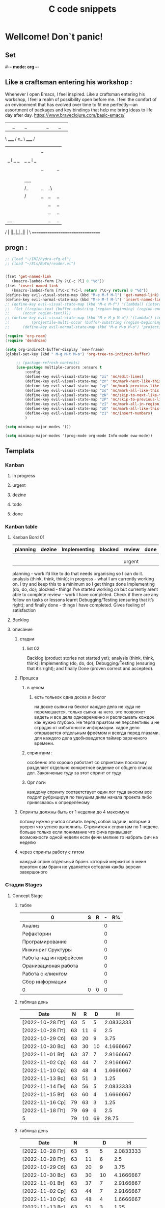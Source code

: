 * Wellcome! Don`t panic!
** Set
#-*- mode: org -*-
#+STARTUP: overview 
#+TODO: TODO DONE
** Like a craftsman entering his workshop :
Whenever I open Emacs, I feel inspired. Like a craftsman entering his workshop, I feel a realm of possibility open before me. I feel the comfort of an environment that has evolved over time to fit me perfectly—an assortment of packages and key bindings that help me bring ideas to life day after day.
https://www.braveclojure.com/basic-emacs/
| |_| |_| |           | |_| |_| |
 \ _____ /      o_     \ _____ /
  |     |       |_|     |     |
  |  |  |       |       |  |  |
  |   _ l _   _ | _   _ l _   |
  |  | |_| |_| ||| |_| |_| |  |
  |  |                     |  |
  || |                     | ||
  |  |        _____        |  |
  |  |       /_|_|_\       |  |
  |  |      /|_|_|_|\      |  |
  |  |      ||_|_|_||      |  |
  |  |      ||_|_|_||      |  |
  |__|      ||_|_|_||      |__|
 /   |      ||_|_|_||      |   \
=================================

** progn :
#+begin_src emacs-lisp :results output silent
;; (load "~/INI/hydra-cfg.el")
;; (load "~/ELs/BuYn/reader.el")


(fset 'get-named-link
   (kmacro-lambda-form [?y ?\C-c ?l] 0 "%d"))
(fset 'insert-named-link
   (kmacro-lambda-form [?\C-c ?\C-l return ?\C-y return] 0 "%d"))
(define-key evil-visual-state-map (kbd "M-e M-f M-l") 'get-named-link)
(define-key evil-normal-state-map (kbd "M-e M-f M-l") 'insert-named-link)
;; (define-key evil-visual-state-map (kbd "M-o M-f") '(lambda() (interactive)
;; 	(let ((region-text (buffer-substring (region-beginning) (region-end))))
;; 		(occur region-text))))
;; (define-key evil-visual-state-map (kbd "M-e M-p M-o") '(lambda() (interactive)
;; 			(projectile-multi-occur (buffer-substring (region-beginning) (region-end)))))
;; 		(define-key evil-normal-state-map (kbd "M-e M-p M-o") 'projectile-multi-occur)
 #+end_src
#+begin_src emacs-lisp :tangle yes
		(require 'org-roam)
		(require 'dendroam)
#+end_src

#+RESULTS:
: dendroam
 
#+begin_src emacs-lisp :results output silent
(setq org-indirect-buffer-display `new-frame)
(global-set-key (kbd " M-g M-t M-o") 'org-tree-to-indirect-buffer)

	 ;; (package-refresh-contents)
	 (use-package multiple-cursors :ensure t
		 :config
		 (define-key evil-visual-state-map "zi" 'mc/edit-lines)
		 (define-key evil-visual-state-map "zn" 'mc/mark-next-like-this)
		 (define-key evil-visual-state-map "zp" 'mc/mark-previous-like-this)
		 (define-key evil-visual-state-map "zo" 'mc/mark-all-like-this)
		 (define-key evil-visual-state-map "zN" 'mc/skip-to-next-like-this)
		 (define-key evil-visual-state-map "zP" 'mc/skip-to-previous-like-this)
		 (define-key evil-visual-state-map "zI" 'mc/mark-all-in-region)
		 (define-key evil-visual-state-map "zO" 'mc/mark-all-like-this-in-defun)
		 (define-key evil-visual-state-map "z1" 'mc/insert-numbers)
		 )
 #+end_src

#+begin_src emacs-lisp :results output silent
(setq minimap-major-modes '())
#+end_src

#+begin_src emacs-lisp :results output silent
(setq minimap-major-modes '(prog-mode org-mode Info-mode eww-mode))
#+end_src

** Templats
*** Kanban
**** in progress 
**** urgent 
**** dezine 
**** todo
**** done
*** Kanban table
**** Kanban Bord 01
| planning | dezine | Implementing | blocked | review | done |
|----------+--------+--------------+---------+--------+------|
|          |        |              |         |        |      |
|          |        |              |         |        |      |
|----------+--------+--------------+---------+--------+------|
|          |        |              |         | urgent |      |
|----------+--------+--------------+---------+--------+------|



planning - work I’d like to do that needs organising so I can do it.
    analysis (think, think, think);
in progress - what I am currently working on. I try and keep this to a minimum so I get things done
    Implementing (do, do, do);
blocked - things I’ve started working on but currently arent able to complete
review - work I have completed. Check if there are any follow on tasks or lessons learnt
    Debugging/Testing (ensuring that it’s right); and finally
done - things I have completed. Gives feeling of satisfaction
**** Backlog 
**** описание
***** стадии
****** list 02
    Backlog (product stories not started yet);
    analysis (think, think, think);
    Implementing (do, do, do);
    Debugging/Testing (ensuring that it’s right); and finally
    Done (proven correct and accepted).
***** Процеса
****** в целом
******* есть тольеок  одна доска и беклог
на доске сылки на беклог
каждое дело не куда не перемешается, только сылка на него.
это позволяет видеть и все дела одновременно и расписывать кождое как нужно глубоко. Не теряя приэтом не перспективы и не страдая от избытоности информации. кадое дело открывается отдельным фреёмом и всегда перед глазами. для каждого дела удобноведется таймер зараченого времени.
****** спринтаим : 
особенно это хорошо работает со спринтаим
поскольку разделяет отдельно конкретное видение от общего списка дел.
Законченые туду за этот спринт от туду
****** Орг логи
каждому спринту соответствует один лог
туда вносим все подрят рубрицируя по текушим дням начала проекта
либо привязваясь к определёному 

***** Спринты должны быть от 1 неделии до 4 максимум 
потому нужно учится ставить перед собой задачи, которые я уверен что успею выполнить.
Стремится к спринтам по 1 неделе.
больше только если понимание что фича привышает возможности одной недели
если фичи мелкие то набрать фич на неделю
***** через спринты работу с гитом
каждый сприн отдельный бранч.
который мержится в меин
приэтом сам бранч не удаляется остовляя какбы версии завершоного


*** Стадии Stages
**** Concept Stage
***** табле
| 0                      | S | R | - | R% |
|------------------------+---+---+---+----|
| Анализ                 |   |   | 0 |    |
| Рефакторин             |   |   | 0 |    |
| Програмирование        |   |   | 0 |    |
| Инжинриг Сруктуры      |   |   | 0 |    |
| Работа над интерфейсом |   |   | 0 |    |
| Оранизационая работа   |   |   | 0 |    |
| Работа с клиентом      |   |   | 0 |    |
| Сбор информации        |   |   | 0 |    |
|------------------------+---+---+---+----|
| 0                      | 0 | 0 | 0 |    |
#+TBLFM: @>$2=vsum(@<<$2..@>>$2)::@>$3=vsum(@<<$3..@>>$3)::$4=$2-$3::$5=($3/@>$3)*100::@1$1=(@10$2-@10$3)*25/60::@10$1=@10$3*25/60

***** таблица день 
| Date            |  N | R  |  D |         H |
|-----------------+----+----+----+-----------|
| [2022-10-28 Пт] | 63 |  5 |  5 | 2.0833333 |
| [2022-10-28 Пт] | 63 | 11 |  6 |       2.5 |
| [2022-10-29 Сб] | 63 | 20 |  9 |      3.75 |
| [2022-10-30 Вс] | 63 | 30 | 10 | 4.1666667 |
| [2022-11-01 Вт] | 63 | 37 |  7 | 2.9166667 |
| [2022-11-02 Ср] | 63 | 44 |  7 | 2.9166667 |
| [2022-11-10 Ср] | 63 | 48 |  4 | 1.6666667 |
| [2022-11-13 Вс] | 63 | 51 |  3 |      1.25 |
| [2022-11-14 Пн] | 63 | 56 |  5 | 2.0833333 |
| [2022-11-15 Вт] | 63 | 60 |  4 | 1.6666667 |
| [2022-11-16 Ср] | 79 | 63 |  3 |      1.25 |
| [2022-11-18 Пт] | 79 | 69 |  6 |       2.5 |
|-----------------+----+----+----+-----------|
| 5               | 79 | 10 | 69 |     28.75 |
#+TBLFM: @>$4=vsum(@I..@II)::@>$3=@>$2 - @>$4::$4=$3-@-1$3::$5=($4*25)/60

***** таблица день 
| Date            |   N |     |   D |          H |
|-----------------+-----+-----+-----+------------|
| [2022-10-28 Пт] |  63 |   5 |   5 |  2.0833333 |
| [2022-10-28 Пт] |  63 |  11 |   6 |        2.5 |
| [2022-10-29 Сб] |  63 |  20 |   9 |       3.75 |
| [2022-10-30 Вс] |  63 |  30 |  10 |  4.1666667 |
| [2022-11-01 Вт] |  63 |  37 |   7 |  2.9166667 |
| [2022-11-02 Ср] |  63 |  44 |   7 |  2.9166667 |
| [2022-11-10 Ср] |  63 |  48 |   4 |  1.6666667 |
| [2022-11-13 Вс] |  63 |  51 |   3 |       1.25 |
| [2022-11-14 Пн] |  63 |  56 |   5 |  2.0833333 |
| [2022-11-15 Вт] |  63 |  60 |   4 |  1.6666667 |
| [2022-11-16 Ср] |  79 |  63 |   3 |       1.25 |
| [2022-11-18 Пт] |  95 |  71 |   8 |  3.3333333 |
| [2022-11-19 Сб] |  95 |  75 |   4 |  1.6666667 |
| [2022-11-20 Вс] |  95 |  82 |   7 |  2.9166667 |
| [2022-11-21 Пн] | 103 |  87 |   5 |  2.0833333 |
| [2022-11-22 Вт] | 103 |  90 |   3 |       1.25 |
| [2022-11-24 Чт] | 113 |  93 |   3 |       1.25 |
| [2022-11-26 Сб] | 126 |  97 |   4 |  1.6666667 |
| [2022-11-28 Вс] | 126 | 101 |   4 |  1.6666667 |
| [2022-11-29 Вт] | 126 | 103 |   2 | 0.83333333 |
| [2022-11-30 Ср] | 126 | 104 |   1 | 0.41666667 |
| [2022-12-02 Пт] | 126 | 106 |   2 | 0.83333333 |
| [2022-12-03 Сб] | 128 | 109 |   3 |       1.25 |
| [2022-12-04 Вс] | 128 | 110 |   1 | 0.41666667 |
| [2022-12-05 Пн] | 128 | 114 |   4 |  1.6666667 |
| [2022-12-07 Ср] | 128 | 116 |   2 | 0.83333333 |
| [2022-12-08 Чт] | 148 | 119 |   3 |       1.25 |
| [2022-12-09 Пт] | 148 | 120 |   1 | 0.41666667 |
|-----------------+-----+-----+-----+------------|
| 5               | 148 |  28 | 120 |         50 |
#+TBLFM: @>$4=vsum(@I..@II)::@>$3=@>$2 - @>$4::$4=$3-@-1$3::$5=($4*25)/60

****** Kanban
******* in progress 
******* urgent 
******* todo
******* done
****** SRC 
******* sandbox.py
#+begin_src emacs-lisp :results output silent
(find-file-other-frame "D:/Development/version-control/GitHub/Zmei/Sontex/Src/sandbox.py")
#+end_src
****** far 
#+begin_src elisp :results output silent
(buyn-cmd-start "f D:\\Development\\version-control\\GitHub\\Zmei\\Sontex\\DOCs D:\\Development\\version-control\\GitHub\\Zmei\\Sontex\\Src\\Data_files")
#+end_src
****** Uml 
#+begin_src emacs-lisp :results output silent
		(find-file-other-frame "D:/Development/version-control/GitHub/Zmei/Sontex/DOCs/uml.org")
#+end_src
****** описание 
не содержит в себе кода как такого
это описание того как должен выглядит конечны продук
в качествет кода использутся примеры кода
и технологий которые можно просото запустить
и которые используются как референысы
на этой стадии делается грубое передставление проекта
распределяются имена предвариттерлые
делатся грубй умл
скорей как костяк возможно далёкий от чеголибо реального
всё это должно выражать каккие вопросы не понятны
и на какие нужно получить ответы
а не задаёт долнейшее их пременен
чем больше вопрос задана и дырок непонимания
обнаружено тем лучше
***** табле
| 9.5833333              |   S |   R |  - |   R% |
|------------------------+-----+-----+----+------|
| Анализ                 |  13 |   9 |  4 |  7.2 |
| Програмирование        |  97 |  84 | 13 | 67.2 |
| Рефакторин             |  13 |  10 |  3 |   8. |
| Отладка \ Dеbug        |  13 |  10 |  3 |   8. |
| Инжинриг Сруктуры      |   1 |   1 |  0 |  0.8 |
| Работа над интерфейсом |   0 |     |  0 |    0 |
| Оранизационая работа   |   6 |   6 |  0 |  4.8 |
| Работа с клиентом      |   5 |   5 |  0 |   4. |
| Сбор информации        |   0 |     |  0 |    0 |
|------------------------+-----+-----+----+------|
| 52.083333              | 148 | 125 | 23 |  100 |
#+TBLFM: @>$2=vsum(@<<$2..@>>$2)::@>$3=vsum(@<<$3..@>>$3)::$4=$2-$3::$5=($3/@>$3)*100::@1$1=(@11$2-@11$3)*25/60::@11$1=@11$3*25/60
***** Бальзамик 
***** описание 
стадия создания концепции
скорей всего нет кода
есть много текста
много разговорв
создание структуры будушего проекта
без умл и прочего просто концептуально
изображение визуальное в бальзамик
структурирование розговоров с закажчиком
создание списка бек лога
важно на этой стадии набирая чужой код
не редактировать его можно даже не запускать
просто он присутствует как некий орентир для одталкивания
если он запустился уже чуду которое показывает какойто кусок
но это уже может даже перебор
поскольку задача этой фазы задать вопросы
а не ответить на них потому код сдесь для того чтоб
игратся сним на следуюшей фазе

**** POC Proof of concept
***** табле
| 0                      | S | R | - |   |
|------------------------+---+---+---+---|
| Анализ                 |   |   | 0 |   |
| Рефакторин             |   |   | 0 |   |
| Програмирование        |   |   | 0 |   |
| Инжинриг Сруктуры      |   |   | 0 |   |
| Работа над интерфейсом |   |   | 0 |   |
| Оранизационая работа   |   |   | 0 |   |
| Работа с клиентом      |   |   | 0 |   |
| Сбор информации        |   |   | 0 |   |
|------------------------+---+---+---+---|
| 0                      | 0 | 0 | 0 |   |
#+TBLFM: @>$2=vsum(@<<$2..@>>$2)::@>$3=vsum(@<<$3..@>>$3)::$4=$2-$3::@10$1=@10$3*25/60::@1$1=(@10$2-@10$3)*25/60
#+TBLFM: @>$2=vsum(@<<$2..@>>$2)::@>$3=vsum(@<<$3..@>>$3)::@10$1=@10$2-@10$3::@1$1=@10$1*25/60
***** Kanban
****** in progress 
****** urgent 
****** todo
****** done
***** SRC 
****** sandbox.py
#+begin_src emacs-lisp :results output silent
(find-file-other-frame "D:/Development/version-control/GitHub/Zmei/Sontex/Src/sandbox.py")
#+end_src
***** far 
#+begin_src elisp :results output silent
(buyn-cmd-start "f D:\\Development\\version-control\\GitHub\\Zmei\\Sontex\\DOCs D:\\Development\\version-control\\GitHub\\Zmei\\Sontex\\Src\\Data_files")
#+end_src
***** Uml 
#+begin_src emacs-lisp :results output silent
		(find-file-other-frame "D:/Development/version-control/GitHub/Zmei/Sontex/DOCs/uml.org")
#+end_src

***** описание 
на этой стадии пытаемся получить ответы на задные вопросы
пытаемся в конце стадии заполнить предпологаемый умл
и ответить на вопросы кодом
код может не быть связан в проек или разбит на классы
задача просто ответить на вопросы всё ли работает
и всё ли понятно как реализовать
какие понадобятся усилия
	удобно реализовывать данную стадию просто как набор орг файлов для тангла
	в которых много текста размышлений и мало кода
	удобно стангливать пайтон код и редактить его
	исправля пока не заработает
	а потом копировать в орг разные куски
	результат сново стангливать и убеждатся в работоспособности
**** Testing Stage
***** табле
| 0                      | S | R | - |   |
|------------------------+---+---+---+---|
| Анализ                 |   |   | 0 |   |
| Рефакторин             |   |   | 0 |   |
| Програмирование        |   |   | 0 |   |
| Инжинриг Сруктуры      |   |   | 0 |   |
| Работа над интерфейсом |   |   | 0 |   |
| Оранизационая работа   |   |   | 0 |   |
| Работа с клиентом      |   |   | 0 |   |
| Сбор информации        |   |   | 0 |   |
|------------------------+---+---+---+---|
| 0                      | 0 | 0 | 0 |   |
#+TBLFM: @>$2=vsum(@<<$2..@>>$2)::@>$3=vsum(@<<$3..@>>$3)::$4=$2-$3::@10$1=@10$3*25/60::@1$1=(@10$2-@10$3)*25/60
#+TBLFM: @>$2=vsum(@<<$2..@>>$2)::@>$3=vsum(@<<$3..@>>$3)::@10$1=@10$2-@10$3::@1$1=@10$1*25/60
***** Kanban
****** in progress 
****** urgent 
****** todo
****** done
***** SRC 
****** sandbox.py
#+begin_src emacs-lisp :results output silent
(find-file-other-frame "D:/Development/version-control/GitHub/Zmei/Sontex/Src/sandbox.py")
#+end_src
***** far 
#+begin_src elisp :results output silent
(buyn-cmd-start "f D:\\Development\\version-control\\GitHub\\Zmei\\Sontex\\DOCs D:\\Development\\version-control\\GitHub\\Zmei\\Sontex\\Src\\Data_files")
#+end_src
***** Uml 
#+begin_src emacs-lisp :results output silent
		(find-file-other-frame "D:/Development/version-control/GitHub/Zmei/Sontex/DOCs/uml.org")
#+end_src

***** описание 
стадия когда на основе предварительного умл
и представленией пытаемся реализовать некоторые 
функци может даже просто одну самую главную
остальные стараемся наметить заглушками
выводом тестовых сообщений заглушек
или симвалической реализацией
умл преобретает законченую форму
пытаемся реализовать это уже с тестам
на этом этапе нас интересует нестолько оканчательая реализация
сколько предварительная структура
понять будет ли она работать
и удобно ли её покрыть тестатми
стоит заложить на этом этапе интеграционые тесты
чтоб потом просто развивать их но неменяя структуру проекта для их работы
**** MVP Minimum viable product
***** табле
| 0                      | S | R | - |   |
|------------------------+---+---+---+---|
| Анализ                 |   |   | 0 |   |
| Рефакторин             |   |   | 0 |   |
| Програмирование        |   |   | 0 |   |
| Инжинриг Сруктуры      |   |   | 0 |   |
| Работа над интерфейсом |   |   | 0 |   |
| Оранизационая работа   |   |   | 0 |   |
| Работа с клиентом      |   |   | 0 |   |
| Сбор информации        |   |   | 0 |   |
|------------------------+---+---+---+---|
| 0                      | 0 | 0 | 0 |   |
#+TBLFM: @>$2=vsum(@<<$2..@>>$2)::@>$3=vsum(@<<$3..@>>$3)::$4=$2-$3::@10$1=@10$3*25/60::@1$1=(@10$2-@10$3)*25/60
#+TBLFM: @>$2=vsum(@<<$2..@>>$2)::@>$3=vsum(@<<$3..@>>$3)::@10$1=@10$2-@10$3::@1$1=@10$1*25/60
***** Kanban
****** in progress 
****** urgent 
****** todo
****** done
***** SRC 
****** sandbox.py
#+begin_src emacs-lisp :results output silent
(find-file-other-frame "D:/Development/version-control/GitHub/Zmei/Sontex/Src/sandbox.py")
#+end_src
***** far 
#+begin_src elisp :results output silent
(buyn-cmd-start "f D:\\Development\\version-control\\GitHub\\Zmei\\Sontex\\DOCs D:\\Development\\version-control\\GitHub\\Zmei\\Sontex\\Src\\Data_files")
#+end_src
***** Uml 
#+begin_src emacs-lisp :results output silent
		(find-file-other-frame "D:/Development/version-control/GitHub/Zmei/Sontex/DOCs/uml.org")
#+end_src

***** описание 
выделаются набор функций главных для приложения
но приэьл самого минимально возможного набора
реализация которых позволит считать фазу законченой
при реализациии стади убеждаемся вверности умл
и коректируем его при выевление ошибок
на оканчани стадии продукт выпоняет свои функции
но далёк от оканчательной формы

A minimum viable product is a version of a product with just enough features to be usable by early customers who can then provide feedback for future product development. A focus on releasing an MVP means that developers potentially avoid lengthy and unnecessary work.

тоесть задача данной стадии прийти к клиенту с чемто что должно делать что из того что он хотел
и понять есть ли контакт толи это?
может это совсем не то что хотел клиен или он оказывает не это считает важным
тоесть наладить цикл обратной связи для дальнейшей работы
**** Beta Stage
***** табле
| 0                      | S | R | - |   |
|------------------------+---+---+---+---|
| Анализ                 |   |   | 0 |   |
| Рефакторин             |   |   | 0 |   |
| Програмирование        |   |   | 0 |   |
| Инжинриг Сруктуры      |   |   | 0 |   |
| Работа над интерфейсом |   |   | 0 |   |
| Оранизационая работа   |   |   | 0 |   |
| Работа с клиентом      |   |   | 0 |   |
| Сбор информации        |   |   | 0 |   |
|------------------------+---+---+---+---|
| 0                      | 0 | 0 | 0 |   |
#+TBLFM: @>$2=vsum(@<<$2..@>>$2)::@>$3=vsum(@<<$3..@>>$3)::$4=$2-$3::@10$1=@10$3*25/60::@1$1=(@10$2-@10$3)*25/60
#+TBLFM: @>$2=vsum(@<<$2..@>>$2)::@>$3=vsum(@<<$3..@>>$3)::@10$1=@10$2-@10$3::@1$1=@10$1*25/60
***** Kanban
****** in progress 
****** urgent 
****** todo
****** done
***** SRC 
****** sandbox.py
#+begin_src emacs-lisp :results output silent
(find-file-other-frame "D:/Development/version-control/GitHub/Zmei/Sontex/Src/sandbox.py")
#+end_src
***** far 
#+begin_src elisp :results output silent
(buyn-cmd-start "f D:\\Development\\version-control\\GitHub\\Zmei\\Sontex\\DOCs D:\\Development\\version-control\\GitHub\\Zmei\\Sontex\\Src\\Data_files")
#+end_src
***** Uml 
#+begin_src emacs-lisp :results output silent
		(find-file-other-frame "D:/Development/version-control/GitHub/Zmei/Sontex/DOCs/uml.org")
#+end_src

***** описание 
	Выделаем сдадии добовления функциона и фич
Создаём роуд меп
на оканчании стадии продук должен быть передан 
тестовй групе\клиенту для получения фидбека
потому он должен находится в юзер френли форме
**** Alfa Stage
***** табле
| 0                      | S | R | - |   |
|------------------------+---+---+---+---|
| Анализ                 |   |   | 0 |   |
| Рефакторин             |   |   | 0 |   |
| Програмирование        |   |   | 0 |   |
| Инжинриг Сруктуры      |   |   | 0 |   |
| Работа над интерфейсом |   |   | 0 |   |
| Оранизационая работа   |   |   | 0 |   |
| Работа с клиентом      |   |   | 0 |   |
| Сбор информации        |   |   | 0 |   |
|------------------------+---+---+---+---|
| 0                      | 0 | 0 | 0 |   |
#+TBLFM: @>$2=vsum(@<<$2..@>>$2)::@>$3=vsum(@<<$3..@>>$3)::$4=$2-$3::@10$1=@10$3*25/60::@1$1=(@10$2-@10$3)*25/60
#+TBLFM: @>$2=vsum(@<<$2..@>>$2)::@>$3=vsum(@<<$3..@>>$3)::@10$1=@10$2-@10$3::@1$1=@10$1*25/60
***** Kanban
****** in progress 
****** urgent 
****** todo
****** done
***** SRC 
****** sandbox.py
#+begin_src emacs-lisp :results output silent
(find-file-other-frame "D:/Development/version-control/GitHub/Zmei/Sontex/Src/sandbox.py")
#+end_src
***** far 
#+begin_src elisp :results output silent
(buyn-cmd-start "f D:\\Development\\version-control\\GitHub\\Zmei\\Sontex\\DOCs D:\\Development\\version-control\\GitHub\\Zmei\\Sontex\\Src\\Data_files")
#+end_src
***** Uml 
#+begin_src emacs-lisp :results output silent
		(find-file-other-frame "D:/Development/version-control/GitHub/Zmei/Sontex/DOCs/uml.org")
#+end_src



***** описание 
	Стадия начинается в момент получения от клиента
фидбека
и направлена на создания цикла обратной связи с клиентом
устранения выевленых недочётов
и повторения цикла обратной связи
стадия завиршается в момент устранения всех очевидных недочётов
и продукт переходит в оканчательную релизную стадию
и на этой стадии нужно беде определится с дальней шим жизненым циклом разработы продукта
понять какие это будут циклы
как они буду проходить и возможно даже какие циклы смерти 
доже должны быть определены
чтоб процес не был пущен на самотёк
**** сум ап Табелс
***** сумап Табел
| название стадии | Начали          | план | закончали       | план | end |     часов |
|-----------------+-----------------+------+-----------------+------+-----+-----------|
| концепция       | [2022-09-16 Пт] |      | [2022-10-31 Пн] |      |  16 | 6.6666667 |
| тестовый        | [2022-10-24 Пн] |      | [2022-10-31 Пн] |   62 |  52 | 21.666667 |
| Пруф оф концепт | [2022-10-28 Пт] |   63 | [2022-12-16 Пт] |  163 | 149 | 62.083333 |
| мвп             |                 |      |                 |      |     |           |
| Бета            |                 |      |                 |      |     |           |
| Альфа           |                 |      |                 |      |     |           |
|-----------------+-----------------+------+-----------------+------+-----+-----------|
|                 |                 |      |                 |      |     | 90.416667 |
#+TBLFM: @>$7=vsum(@<<$7..@>>$7)

**** Backlog 
*** Ezenhaur 
**** Срочное и важное
**** Срочное но не важное
**** Важное но не срочное 
**** Не Срочное и не важное
*** SWOT 
**** Strengths +
**** Weaknesses -
**** Opportunities
**** Threats
**** Описание
***** вначале заполняем +-
всё делам на плюсы и минусы
***** потом заполняем ОТ 
на основе +- даём ответ на вопросы
что за возможности открываются
какие угрозы врезультати встают
***** если впроцесе вспоминается новое 
за носии в + или -
*** Туду
**** сделать
**** в процесе
**** завершно
*** Pomodoro
**** Pomodoro 
**** arhiv 
**** todo
*** Пропп
**** зачин
***** 1.  Жили-были.
 Создаем сказочное пространство. (Каждая сказка начинается с вводных слов "давным-давно", "жили-были", "в тридесятом царстве").
***** 2. Особое обстоятельство
	("умер отец", "солнце исчезло с небосклона", "дожди перестали лить, и наступила засуха").
***** 3. Запрет
	("не открывай оконца", "не отлучайся со двора", "не пей водицы").
***** 4. Нарушение запрета
	(персонажи сказок и в оконце выглядывают, и со двора отлучаются, и из лужи водицу пьют; при этом в сказке появляется новое лицо — антагонист, вредитель).
***** 5. Герой покидает дом
	(при этом герой может либо отправляться, отсылаться из дома, скажем, с благословения родителей разыскивать сестренку, либо изгоняться, например, отец увозит изгнанную мачехой дочь в лес, либо уходить из дома, превратившись в козлика после того, как запрет нарушен).
**** Навь
***** 6. Появление друга-помощника
	(серый волк, кот в сапогах).
***** 7. Способ достижения цели
	(это может быть полет на ковре-самолете, использование меча-кладенца и т.п.).
***** 8. Враг начинает действовать
	(змей похищает царевну, колдунья отравляет яблоко).
***** 9. Одержание победы
	(разрушение злых чар, физическое уничтожение антагониста — Змея, Кощея Бессмертного, победа в состязании).
***** 10. Преследование
	(какая сказка, как и детектив, обходится без погони? Героев могут преследовать гуси-лебеди, Змей Горыныч, Баба-яга, Лихо Окаянное и прочие, не менее "симпатичные" персонажи).
***** 11. Герой спасается от преследования
	(прячась в печку, превращаясь в кого-то или с помощью волшебных средств и преодолевая огромные расстояния).
***** 12. Даритель испытывает героя.
	И тут появляется новый персонаж – волшебник, гном, старушка, которой нужна помощь или нищий. Баба-яга дает девушке задание выполнить домашнюю работу, Змей предлагает герою поднять тяжелый камень.
***** 13. Герой выдерживает испытание дарителя
	(все очевидно).
***** 14. Получение волшебного средства
	(оно может передаваться, изготовляться, покупаться, появляться неведомо откуда, похищатьс

 я, даваться дарителем).
***** 15. Отлучка дарителя
	(Баба яга отпускает с миром, волшебник исчезает, дракон прячется обратно в пещеру).
***** 16. Герой вступает в битву с врагом 
 (иногда это открытый бой - со Змеем Горынычем, иногда состязание или игра в карты).
***** 17. Враг оказывается поверженным 
 (в сказках антагониста не только побеждают в бою или состязании, но и изгоняют или уничтожают с помощью хитрости).
***** 18. Героя метят 
 (метку наносят на тело или дают особый предмет - кольцо, полотенце, образок, он что-то забирает у поверженного врага).
***** 19. Герою дают сложное задание 
 (достать перстень со дна моря; соткать ковер; построить дворец за одну ночь; принести то, не знаю что).
***** 20. Герой исполняет задание 
 (а как же иначе?).
***** 21. Герою дается новый облик 
 (частый прием -погружение в кипящую воду или горячее молоко, которое делает героя еще краше).
**** Правь 
***** 22. Герой возвращается домой 
 (обычно это происходит в тех же формах, что и прибытие, но это может быть и победный прилет на поверженном драконе).
***** 23. Героя не узнают дома 
 (иногда вследствие произошедших с ним внешних изменений, наведенного заклятья, увечья, взросления).
***** 24. Появляется ложный герой 
 (то есть тот, кто выдает себя за героя или присваивает себе его заслуги).
***** 25. Разоблачение ложного героя 
 (это может произойти в результате специальных испытаний или свидетельства авторитетных лиц).
***** 26. Узнавание героя. 
 (И тут обнаруживается подмена. Ложный герой с позором изгоняется, а нашего персонажа принимает в объятия любящая королевская чета)
***** 27. Счастливый конец 
 (пир на весь мир, свадьба, пол царства в пидачу).
***** 28. Мораль 
 (какой вывод можно сделать из случившейся истории).
** Thems
*** zenburn-theme
#+begin_src emacs-lisp :results output silent
;; (package-refresh-contents)
(use-package zenburn-theme :ensure t)
(load-theme `zenburn)
;; (disable-theme 'material)
 #+end_src

*** spacemacs-theme
#+begin_src emacs-lisp :results output silent
;; (package-refresh-contents)
(use-package spacemacs-theme :ensure t)
(load-theme 'spacemacs-dark t)
;; (disable-theme 'material)
 #+end_src

*** material theme
#+begin_src emacs-lisp :results output silent
;; (package-refresh-contents)
;; (use-package spacemacs-theme :ensure t)
;; (load-theme 'spacemacs-dark-theme t)
(load-theme 'material t) ;; load material theme
;; (disable-theme 'material)
 #+end_src

*** dracula-theme
#+begin_src emacs-lisp :results output silent
;; (package-refresh-contents)
(use-package dracula-theme :ensure t)
(load-theme 'dracula t)
;; (disable-theme 'material)
 #+end_src

*** color-theme-sanityinc-tomorrow
#+begin_src emacs-lisp :results output silent
;; (package-refresh-contents)
(use-package color-theme-sanityinc-tomorrow :ensure t)
(load-theme 'gotham t)
;; (disable-theme 'material)
(require 'color-theme-sanityinc-tomorrow)
(color-theme-sanityinc-tomorrow-night)
 #+end_src

(color-theme-sanityinc-tomorrow-bright)
(color-theme-sanityinc-tomorrow-blue)
(color-theme-sanityinc-tomorrow-eighties)

*** doom-themes
#+begin_src emacs-lisp :results output silent
;; (package-refresh-contents)
(use-package doom-themes :ensure t
	 :config
	 ;; Global settings (defaults)
	 (setq doom-themes-enable-bold t    ; if nil, bold is universally disabled
				 doom-themes-enable-italic t) ; if nil, italics is universally disabled
	 (load-theme 'doom-one t)

	 ;; Enable flashing mode-line on errors
	 (doom-themes-visual-bell-config)
	 ;; Enable custom neotree theme (all-the-icons must be installed!)
	 ;; (doom-themes-neotree-config)
	 ;; or for treemacs users
	 ;; (setq doom-themes-treemacs-theme "doom-atom") ; use "doom-colors" for less minimal icon theme
	 ;; (doom-themes-treemacs-config)
	 ;; Corrects (and improves) org-mode's native fontification.
	 (doom-themes-org-config))
	
;; (load-theme 'solarized-dark t)
;; (disable-theme 'material)
 #+end_src
****** (load-theme 'doom-one t)
(load-theme 'doom-one t)
(load-theme 'doom-1337 t) 	link 	ported from VSCode's 1337 theme (ported by @ccmywish)
(load-theme 'doom-acario-dark t) 	original 	an original dark theme (ported by @gagbo)
(load-theme 'doom-acario-light t) 	original 	an original light theme (ported by @gagbo)
(load-theme 'doom-ayu-dark t) 	link 	inspired by Ayu Dark (ported by @ashton)
(load-theme 'doom-ayu-light t) 	link 	inspirted by Ayu Light (ported by @LoveSponge)
(load-theme 'doom-ayu-mirage t) 	link 	inspired by Ayu Mirage (ported by @LoveSponge)
(load-theme 'doom-badger t) 	link 	inspired by cann's Badger colorscheme (ported by @jsoa)
(load-theme 'doom-challenger-deep t) 	link 	inspired by Vim's Challenger Deep theme (ported by @fuxialexander)
(load-theme 'doom-city-lights t) 	link 	inspired by Atom's City Lights theme (ported by @fuxialexander)
(load-theme 'doom-dark+ t) 	n/a 	ported from equinusocio's VSCode Theme, dark+ (ported by @ema2159)
(load-theme 'doom-dracula t) 	link 	inspired by the popular Dracula theme (ported by @fuxialexander)
(load-theme 'doom-earl-grey t) 	original 	a gentle color scheme, for code (ported by @JuneKelly)
(load-theme 'doom-ephemeral t) 	link 	inspired by the Ephemeral Theme from elenapan's dotfiles (ported by @karetsu)
(load-theme 'doom-fairy-floss t) 	link 	a candy colored theme by sailorhg (ported by @ema2159)
(load-theme 'doom-feather-dark t) 	original 	a candy colored theme by sailorhg (ported by @Plunne)
(load-theme 'doom-feather-light t) 	original 	a candy colored theme by sailorhg (ported by @Plunne)
(load-theme 'doom-flatwhite t) 	link 	inspired by Atom's Flatwhite Syntax theme (ported by @JuneKelly)
(load-theme 'doom-gruvbox t) 	link 	inspired by morhetz's Gruvbox (ported by @JongW)
(load-theme 'doom-gruvbox-light t) 	link 	inspired by morhetz's Gruvbox (light) (ported by @jsoa)
(load-theme 'doom-henna t) 	link 	based on VSCode's Henna theme (ported by @jsoa)
(load-theme 'doom-homage-black t) 	original 	a minimalistic, colorless theme inspired by eziam, tao, and jbeans (ported by @mskorzhinskiy)
(load-theme 'doom-homage-white t) 	original 	minimal white theme inspired by editors from 2000s (ported by @mskorzhinskiy)
(load-theme 'doom-horizon t) 	link 	ported from VSCode Horizon (ported by @karetsu)
(load-theme 'doom-Iosvkem t) 	link 	ported from the default dark theme for Adobe Brackets (ported by @neutaaaaan)
(load-theme 'doom-ir-black t) 	link 	ported from Vim's ir_black colorscheme (ported by @legendre6891)
(load-theme 'doom-lantern t) 	link 	based on Gitleptune's Lantern theme (ported by @paladhammika)
(load-theme 'doom-laserwave t) 	link 	a clean synthwave/outrun theme inspired by VSCode's Laserwave (ported by @hyakt)
(load-theme 'doom-manegarm t) 	original 	an original autumn-inspired dark theme (ported by @kenranunderscore)
(load-theme 'doom-material t) 	link 	adapted from equinusocio's Material themes (ported by @tam5)
(load-theme 'doom-material-dark t) 	link 	inspired by Material Theme by xrei (ported by @trev-dev)
(load-theme 'doom-meltbus t) 	link 	a dark (mostly) monochromatic theme (ported by @spacefrogg)
(load-theme 'doom-miramare t) 	link 	a port of Franbach's Miramare theme; a variant of Grubox (ported by @sagittaros)
(load-theme 'doom-molokai t) 	link 	inspired by Tomas Restrepo's Molokai (ported by @hlissner)
(load-theme 'doom-monokai-classic t) 	link 	port of Monokai Classic (ported by @ema2159)
(load-theme 'doom-monokai-machine t) 	link 	port of Monokai Classic (ported by @minikN)
(load-theme 'doom-monokai-octagon t) 	link 	port of Monokai Octagon (ported by @minikN)
(load-theme 'doom-monokai-pro t) 	link 	Port of Monokai Pro (ported by @minikN)
(load-theme 'doom-monokai-ristretto t) 	link 	Port of Monokai Ristretto (ported by @minikN)
(load-theme 'doom-monokai-spectrum t) 	link 	port of Monokai Spectrum (ported by @minikN)
(load-theme 'doom-moonlight t) 	link 	inspired by VS code's Moonlight (ported by @Brettm12345)
(load-theme 'doom-nord t) 	link 	dark variant of Nord (ported by @fuxialexander)
(load-theme 'doom-nord-aurora t) 	link 	a light variant of Nord (ported by @MoskitoHero)
(load-theme 'doom-nord-light t) 	link 	light variant of Nord (ported by @fuxialexander)
(load-theme 'doom-nova t) 	link 	inspired by Trevord Miller's Nova (ported by @bigardone)
(load-theme 'doom-oceanic-next t) 	link 	inspired by Oceanic Next (ported by @juanwolf)
(load-theme 'doom-old-hope t) 	link 	inspired by An Old Hope, in a galaxy far far away (ported by @teesloane)
(load-theme 'doom-one t) 	link 	inspired by Atom One Dark (ported by @hlissner)
(load-theme 'doom-one-light t) 	link 	inspired by Atom One Light (ported by @ztlevi)
(load-theme 'doom-opera t) 	original 	an original light theme (ported by @jwintz)
(load-theme 'doom-opera-light t) 	original 	an original light theme (ported by @jwintz)
(load-theme 'doom-outrun-electric t) 	link 	a high contrast, neon theme inspired by Outrun Electric on VSCode (ported by @ema2159)
(load-theme 'doom-palenight t) 	link 	adapted from equinusocio's Material themes (ported by @Brettm12345)
(load-theme 'doom-peacock t) 	link 	inspired by daylerees' Peacock (ported by @teesloane)
(load-theme 'doom-pine t) 	link 	a green-tinged Gruvbox (by @RomanHargrave)
(load-theme 'doom-plain t) 	link 	inspired by gko's plain theme for VSCode (ported by @das-s)
(load-theme 'doom-plain-dark t) 	link 	inspired by gko's plain theme for VSCode (ported by @das-s)
(load-theme 'doom-rouge t) 	link 	ported from VSCode's Rouge Theme (ported by @das-s)
(load-theme 'doom-shades-of-purple t) 	link 	a port of VSCode's Shades of Purple (ported by @jwbaldwin)
(load-theme 'doom-snazzy t) 	link 	inspired by Hyper Snazzy (ported by @ar1a)
(load-theme 'doom-solarized-dark t) 	link 	a dark variant of Solarized (ported by @ema2159)
(load-theme 'doom-solarized-dark-high-contrast t) 	link 	a high-contrast variant of Solarized Dark (ported by @jmorag)
(load-theme 'doom-solarized-light t) 	link 	a light variant of Solarized (ported by @fuxialexander)
(load-theme 'doom-sourcerer t) 	link 	a port of xero's Sourcerer (ported by @fm0xb)
(load-theme 'doom-spacegrey t) 	link 	I'm sure you've heard of it (ported by @teesloane)
(load-theme 'doom-tokyo-night t) 	link 	inspired by VSCode's Tokyo Night theme (ported by @FosterHangdaan)
(load-theme 'doom-tomorrow-day t) 	link 	a light variant of Tomorrow (ported by @emacswatcher)
(load-theme 'doom-tomorrow-night t) 	link 	One of the dark variants of Tomorrow (ported by @hlissner)
(load-theme 'doom-vibrant t) 	doom-one 	a more vibrant variant of doom-one (ported by @hlissner)
(load-theme 'doom-wilmersdorf t) 	link 	port of Ian Pan's Wilmersdorf (ported by @ema2159)
(load-theme 'doom-xcode t) 	Xcode.app 	based off of Apple's Xcode Dark Theme (ported by @kadenbarlow)
(load-theme 'doom-zenburn t) 	link 	port of the popular Zenburn theme (ported by @jsoa)

*** modus-themes
#+begin_src emacs-lisp :results output silent
;; (package-refresh-contents)
(use-package modus-themes :ensure t)
(load-theme 'modus-vivendi t)
;; (disable-theme 'material)
 #+end_src

*** monokai-theme
#+begin_src emacs-lisp :results output silent
;; (package-refresh-contents)
(use-package monokai-theme :ensure t)
(load-theme 'monokai t)
;; (disable-theme 'material)
 #+end_src

*** solarized-theme
#+begin_src emacs-lisp :results output silent
;; (package-refresh-contents)
(use-package solarized-theme :ensure t)
(load-theme 'solarized-dark t)
;; (disable-theme 'material)
 #+end_src

*** gotham-theme
#+begin_src emacs-lisp :results output silent
;; (package-refresh-contents)
(use-package gotham-theme :ensure t)
(load-theme 'gotham t)
;; (disable-theme 'material)
 #+end_src

** разобратся 
*** 1
C-g	minibuffer-keyboard-quit
(keyboard-escape-quit)

It is bound to C-g.

(keyboard-quit)

This function has :around advice: ‘ad-Advice-keyboard-quit’.

Signal a ‘quit’ condition.
During execution of Lisp code, this character causes a quit directly.
At top-level, as an editor command, this simply beeps.
*** fonts 
(add-to-list 'default-frame-alist
             ;; '(font . "Ubuntu Mono")
             '(font . "Comic Sans MS")
						 )
jokerman
papirus
E:\Temp\Fonts\papyrus.zip 
E:\Temp\Fonts\exodus.zip 
"E:\Temp\Fonts\comic shanns.otf" 
E:\Temp\Fonts\Edwardian-Script-ITC.zip 
"E:\Temp\Fonts\Bamboo Regular.ttf" wutang 
trajan
E:\Temp\Fonts\Trajan-Pro-Regular.zip 
Curlz MT
E:\Temp\Fonts\CURLZ___.TTF 
"E:\Temp\Fonts\Kinescope Regular.otf" 
E:\Temp\Fonts\Cyberpunk-Regular.ttf 
"E:\Temp\Fonts\Gotham Book Font.otf" 
E:\Temp\Fonts\Miss_Fajardose.zip 
E:\Temp\Fonts\resident-evil-cufonfonts.zip 
E:\Temp\Fonts\Scary-Font.zip 

** Настроение
*** Uplin
#+begin_src elisp :results output silent
(buyn-cmd-start "aim \"F:\\Audio\\Games\\Uplink - The Soundtrack\"")
#+end_src
*** Dragon Age
#+begin_src elisp :results output silent
(buyn-cmd-start "aim \"F:\\Audio\\Games\\Uplink - The Soundtrack\"")
#+end_src
\"F:\\Audio\\Games\\Dragon Age\" 
*** [#B] Satellite Reign
#+begin_src elisp :results output silent
(buyn-cmd-start "aim \"F:\\Audio\\Games\\Satellite Reign by Russell Shaw & Protector 101 (2015) [MP3, V0]\"")
#+end_src
*** Syndicate
#+begin_src elisp :results output silent
(buyn-cmd-start "aim \"F:\\Audio\\Games\\Syndicate (MP3) +\"")
#+end_src
*** Unreal Tournament 2004 
#+begin_src elisp :results output silent
(buyn-cmd-start "aim \"F:\\Audio\\Games\\VA - Unreal History Music (1997-2007)\\Kevin Riepl - Unreal Tournament 2004 (2004)\"")
#+end_src

*** UFO Aftershock
#+begin_src elisp :results output silent
(buyn-cmd-start "aim \"F:\\Audio\\Games\\X COM (MP3) +\\UFO Aftershock\"")
#+end_src
*** Black & White
#+begin_src elisp :results output silent
(buyn-cmd-start "aim \"F:\\Audio\\Games\\Black & White\"")
#+end_src
*** X-COM Apocalypse
#+begin_src elisp :results output silent
(buyn-cmd-start "aim \"F:\\Audio\\Games\\X COM (MP3) +\\X-COM Apocalypse Soundtrack (by John Broomhall) [1997]\"")
#+end_src
*** Anno 2070
#+begin_src elisp :results output silent
(buyn-cmd-start "aim \"F:\\Audio\\Games\\Anno 2070\"")
#+end_src
*** Darkest Dungeon
#+begin_src elisp :results output silent
(buyn-cmd-start "aim \"F:\\Audio\\Games\\Darkest Dungeon by Stuart Chatwood (2016) [MP3, V0]\"")
#+end_src

*** Minecraft - Volume Alpha
#+begin_src elisp :results output silent
(buyn-cmd-start "aim \"F:\\Audio\\Games\\C418 - Minecraft Score (2011-2013)\\2011 - Minecraft - Volume Alpha\"")
#+end_src

*** Giants - Citizen Kabuto
#+begin_src elisp :results output silent
(buyn-cmd-start "aim \"F:\\Audio\\Games\\Giants - Citizen Kabuto\"")
#+end_src

*** Freedom Fighters
#+begin_src elisp :results output silent
(buyn-cmd-start "aim \"F:\\Audio\\Games\\Freedom Fighters\"")
#+end_src
*** Diablo 1996-2011
#+begin_src elisp :results output silent
(buyn-cmd-start "aim \"F:\\Audio\\Games\\2000-2014 Diablo Collection by Blizzard Sound Team\\2011 The Music of Diablo 1996-2011 -Diablo 15 Year Anniversary-\"")
#+end_src
*** System Shock
#+begin_src elisp :results output silent
(buyn-cmd-start "aim \"F:\\Audio\\Games\\System Shock (Discography)\"")
#+end_src
*** Diablo II
#+begin_src elisp :results output silent
(buyn-cmd-start "aim \"F:\\Audio\\Games\\2000-2014 Diablo Collection by Blizzard Sound Team\\2000 Diablo II Soundtrack\"")
#+end_src
*** Diablo II Expansion Set -Lord of Destruction
#+begin_src elisp :results output silent
(buyn-cmd-start "aim \"F:\\Audio\\Games\\2000-2014 Diablo Collection by Blizzard Sound Team\\2001 Diablo II Expansion Set -Lord of Destruction- Soundtrack Audio CD\"")
#+end_src

*** Magic Carpet
#+begin_src elisp :results output silent
(buyn-cmd-start "aim \"F:\\Audio\\Games\\Magic Carpet\"")
#+end_src
** Tmp
[~/../../../274px.png]]

(setq path-to-emagus-cmd "d:/Development/lisp/Emacs/bin/runemacs.exe")

(defun buyn-start-emagus (unix-path-to-file)
  "	buyn start new emacs process
		as parametr  
		get file path in unix format
		unix-path-to-file path to file in unix format
		"
  (shell-command
		;; (message
		(concat path-to-emagus-cmd
						" "
						unix-path-to-file)
		)
  )
** Macros
*** done
#+begin_src emacs-lisp :results output silent
	(load-file "~/keymac/mac-done-copy.el")
#+end_src
#+begin_src emacs-lisp :results output silent
(fset 'mac-done-copy
   (lambda (&optional arg) "Keyboard macro." (interactive "p") (kmacro-exec-ring-item (quote ("dzadd`dpza``" 0 "%d")) arg)))
#+end_src
#+begin_src emacs-lisp :results output silent
(global-set-key (kbd "<f5>") 'mac-done-copy)
#+end_src

open macros file
#+begin_src emacs-lisp :results output silent
(find-file-other-frame "~/keymac/mac-done-copy.el")
#+end_src
‘insert-kbd-macro’
*** CalcandSave 
#+begin_src emacs-lisp :results output silent
	(load-file "~/keymac/calc-and-save.el")
#+end_src
#+begin_src emacs-lisp :results output silent
(fset 'calc-and-save
   (lambda (&optional arg) "Keyboard macro." (interactive "p") (kmacro-exec-ring-item (quote ([3 42 f2 105] 0 "%d")) arg)))
#+end_src
#+begin_src emacs-lisp :results output silent
(global-set-key (kbd "<f5>") 'calc-and-save)
#+end_src


‘C-x C-k n’
     Give a command name (for the duration of the Emacs session) to the
     most recently defined keyboard macro (‘kmacro-name-last-macro’).
open macros file
#+begin_src emacs-lisp :results output silent
(find-file-other-frame "~/keymac/calc-and-save.el")
#+end_src
‘insert-kbd-macro’
*** outline_next : 
#+begin_src emacs-lisp :results output silent
(load-file "~/keymac/outline_next.el")
#+end_src
#+begin_src emacs-lisp :results output silent
(fset 'outline_next
   ;; (kmacro-lambda-form [?I ?* ?* ?* ?* ?  escape ?k ?z ?a ?j ?j] 0 "%d")
	(kmacro-lambda-form [?п ?р M-return ?л ?я ?с ?о] 0 "%d")
)
#+end_src
#+begin_src emacs-lisp :results output silent
(global-set-key (kbd "<f6>") 'outline_next)
#+end_src
#+begin_src emacs-lisp :results output silent
(find-file-other-frame "~/keymac/outline_next.el")
#+end_src
*** mask_win_path : 
#+begin_src emacs-lisp :results output silent
(load-file "~/keymac/mask_win_path.el")
#+end_src
#+begin_src emacs-lisp :results output silent
(fset 'mask_win_path
   (kmacro-lambda-form [?\C-\M-  ?\M-% ?\\ return ?\\ ?\\ return ?! ?g ?v ?\M-% ?\" delete return ?\\ ?\" return ?!] 0 "%d"))
#+end_src
#+begin_src emacs-lisp :results output silent
(global-set-key (kbd "<f6>") 'mask_win_path)
#+end_src
#+begin_src emacs-lisp :results output silent
(find-file-other-frame "~/keymac/mask_win_path.el")
#+end_src
*** ins_bufer_next : 
#+begin_src emacs-lisp :results output silent
(load-file "~/keymac/ins_bufer_next.el")
#+end_src
#+begin_src emacs-lisp :results output silent
(fset 'ins_bufer_next
   (kmacro-lambda-form [?o escape ?\C-v escape ?\M-c ?\M-o] 0 "%d"))
#+end_src
#+begin_src emacs-lisp :results output silent
(global-set-key (kbd "<f5>") 'ins_bufer_next)
#+end_src
#+begin_src emacs-lisp :results output silent
(find-file-other-frame "~/keymac/ins_bufer_next.el")
#+end_src
*** cls-tab-line : 
#+begin_src emacs-lisp :results output silent
(load-file "~/keymac/cls-tab-line.el")
#+end_src
#+begin_src emacs-lisp :results output silent
(fset 'cls-tab-line
   (kmacro-lambda-form [?g ?h tab tab ?\C-c ?  tab ?\C-c ?  tab ?\C-c ?  tab ?\C-c ?  ?j ?g ?h] 0 "%d"))
#+end_src
#+begin_src emacs-lisp :results output silent
(global-set-key (kbd "<f5>") 'cls-tab-line)
#+end_src
#+begin_src emacs-lisp :results output silent
(find-file-other-frame "~/keymac/cls-tab-line.el")
#+end_src
*** mac-done-copy : 
#+begin_src emacs-lisp :results output silent
(load-file "~/keymac/mac-done-copy.el")
#+end_src
#+begin_src emacs-lisp :results output silent
(fset 'mac-done-copy
   (lambda (&optional arg) "Keyboard macro." (interactive "p") (kmacro-exec-ring-item (quote ("zodzadd`dpza``" 0 "%d")) arg)))
#+end_src
#+begin_src emacs-lisp :results output silent
(global-set-key (kbd "<f6>") 'mac-done-copy)
#+end_src
#+begin_src emacs-lisp :results output silent
(find-file-other-frame "~/keymac/mac-done-copy.el")
#+end_src

*** ins-tree-link : 
#+begin_src emacs-lisp :results output silent
(load-file "~/keymac/ins-tree-link.el")
#+end_src
#+begin_src emacs-lisp :results output silent
(fset 'ins-tree-link
   (lambda (&optional arg) "Keyboard macro."
		(interactive "p") (kmacro-exec-ring-item '([C-return 32 32 3 12 return return] 0 "%d") arg)))
#+end_src
#+begin_src emacs-lisp :results output silent
(global-set-key (kbd "<f6>") 'ins-tree-link)
#+end_src
#+begin_src emacs-lisp :results output silent
(find-file-other-frame "~/keymac/ins-tree-link.el")
#+end_src

*** calc-all : 
#+begin_src emacs-lisp :results output silent
(load-file "~/keymac/calc-all.el")
#+end_src
#+begin_src emacs-lisp :results output silent
(fset 'calc-all
   (kmacro-lambda-form [escape ?\C-u ?\C-c ?*] 0 "%d"))
#+end_src
#+begin_src emacs-lisp :results output silent
(global-set-key (kbd "<f6>") 'calc-all)
#+end_src
#+begin_src emacs-lisp :results output silent
(find-file-other-frame "~/keymac/calc-all.el")
#+end_src

*** convert-ru-point : 
#+begin_src emacs-lisp :results output silent
(load-file "~/keymac/convert-ru-point.el")
#+end_src
#+begin_src emacs-lisp :results output silent
(fset 'convert-ru-point
   (kmacro-lambda-form [?ð ?ð ?J ?F ?, ?r ?.] 0 "%d"))
#+end_src
#+begin_src emacs-lisp :results output silent
(global-set-key (kbd "<f6><f6>") 'convert-ru-point)
#+end_src
#+begin_src emacs-lisp :results output silent
(find-file-other-frame "~/keymac/convert-ru-point.el")
#+end_src

** Calc
*** random
**** exempls
		Выдаёт между 0-1
(random 2)
		Выдаёт между 0-99
(random 100)
		Выдаёт между 1-100
(+ (random 100) 1)
		Выдаёт между 10-100 (проверил)
(+ (random 91) 10)
**** die
(defun die (arg)
	(+ (random (+ arg 1)) 1))
(defun d6 ()
	(die 6))
(d6)
(+ (d6) (d6) (d6) (d6))

*** time 
(setq-local pom 25)
(setq-local h 60)
(defun min-to-houre (min-in)
		(let ((hour (/ min-in 60)))
		 (message "%s:%s" hour (- min-in (* hour 60)))))
(/ h pom)
(* 4 pom)
(min-to-houre 100)
** Cards todo
*** New Project
**** new org
(find-file-other-frame "~/../Dropbox/Office/Progects/Audit/MFA/MFA.org")
**** new cmd
(find-file-other-frame "~/../Dropbox/Office/Progects/Audit/MFA/MFA.cmd")
**** icon for cmd 
D:\Development\lisp\Emacs\bin\emacs.exe 
**** Far 
D:\shell\Far\Far.exe D:\Development\lisp\Dropbox\Office\Progects\Audit\MFA 
D:\shell\Far\Far.exe D:\Development\version-control\GitHub\Vadim\Tochil_mpy   
D:\shell\Far\Far.exe 
** initial-scratch-message
*** 
;; This buffer is for text that is not saved, and for Lisp evaluation.
;; To create a file, visit it with C-x C-f and enter text in its buffer.


(setq exec-path (append exec-path '("D:/shell/msys2/msys64/mingw64/bin ")))
(setenv "PATH" (concat (getenv "PATH") "D:\\shell\\msys2\\msys64\\mingw64\\bin"))


(setq exec-path (append exec-path '("D:/shell/msys2/msys64/usr/bin")))
(setenv "PATH" (concat (getenv "PATH") "D:\\shell\\msys2\\usr\\mingw64\\bin"))



(package-refresh-contents)

(use-package org-roam
	:ensure t
	:after org
	;; :disabled
	:init (setq org-roam-v2-ack t) ;; Acknowledge V2 upgrade
	:custom
	;; (org-roam-directory (file-truename org-directory))
	;; (org-roam-directory (file-truename "D:/Development/lisp/Dropbox/orgs/Org-roam/default/"))
	;; "~/../Dropbox/Office/Research/Doc/Grimoire/Grimoire.org"
	(org-roam-directory (file-truename "~/../Dropbox/orgs/Org-roam/default/"))
	:config
	(org-roam-setup)
	:bind (("C-c n f" . org-roam-node-find)
					("C-c n r" . org-roam-node-random)		    
					(:map org-mode-map
								(("C-c n i" . org-roam-node-insert)
								("C-c n o" . org-id-get-create)
								("C-c n t" . org-roam-tag-add)
								("C-c n a" . org-roam-alias-add)
								("C-c n l" . org-roam-buffer-toggle)))))

(use-package org-roam
  :ensure t
  :custom
  (org-roam-directory (file-truename "D:/Development/lisp/Dropbox/orgs/Org-roam/default/"))
  :bind (("C-c n l" . org-roam-buffer-toggle)
         ("C-c n f" . org-roam-node-find)
         ("C-c n g" . org-roam-graph)
         ("C-c n i" . org-roam-node-insert)
         ("C-c n c" . org-roam-capture)
         ;; Dailies
         ("C-c n j" . org-roam-dailies-capture-today))
  :config
  ;; If you're using a vertical completion framework, you might want a more informative completion interface
  (setq org-roam-node-display-template (concat "${title:*} " (propertize "${tags:10}" 'face 'org-tag)))
  (org-roam-db-autosync-mode)
  ;; If using org-roam-protocol
  (require 'org-roam-protocol))


(org-roam-db-autosync-mod)
*** 
initial-scratch-message
;; * scrat 
(setq initial-scratch-message ";; Whenever I open Emacs, I feel inspired. Like a craftsman entering his workshop, I feel a realm of possibility open before me. I feel the comfort of an environment that has evolved over time to fit me perfectly—an assortment of packages and key bindings that help me bring ideas to life day after day.
;; 
;; | |_| |_| |           | |_| |_| |
;; \ _____ /      o_     \ _____ /
;; 	|     |       |_|     |     |
;; 	|  |  |       |       |  |  |
;; 	|   _ l _   _ | _   _ l _   |
;; 	|  | |_| |_| ||| |_| |_| |  |
;; 	|  |                     |  |
;; 	|| |                     | ||
;; 	|  |        _____        |  |
;; 	|  |       /_|_|_\       |  |
;; 	|  |      /|_|_|_|\      |  |
;; 	|  |      ||_|_|_||      |  |
;; 	|  |      ||_|_|_||      |  |
;; 	|__|      ||_|_|_||      |__|
;; /   |      ||_|_|_||      |   \
;; =================================
;; This buffer is for text that is not saved, and for Lisp evaluation.
;; To create a file, visit it with C-x C-f and enter text in its buffer.
")

* Pathes
** Brain
#+begin_src emacs-lisp :results code silent output 
;; (package-refresh-contents)
(setq org-brain-path "~/ORG/brain/")
(setq org-id-track-globally t)
(setq org-id-locations-file "~/ORG/brain/.org-id-locations")
(org-brain-switch-brain "~/ORG/brain/")
(find-file-other-frame "~/ORG/brain/index.org")
(org-brain-visualize "index")
(load-theme 'solarized-dark t)
;; (disable-theme 'material)
#+end_src


** init files
*** root
(find-file-other-frame "~/.emacs")
	(find-file-other-frame "~/INI/init.el")
*** vanila
(find-file-other-frame "~/INI/inpak.el")
(find-file-other-frame "~/INI/vanila_cfg.el")
*** Evil 	 C+c C+o
	[[elisp:(find-file-other-frame "~/INI/evil-mod-cfg.el")]["~/INI/evil-mod-cfg.el"]]
	(find-file-other-frame "~/INI/evil-mod-cfg.el")
		[[elisp:(find-file-other-frame "~/INI/Evil/evil-tabs-cfg.el")]["~/INI/Evil/evil-tabs-cfg.el"]]
		(find-file-other-frame "~/INI/Evil/evil-tabs-cfg.el")
		[[elisp:(find-file-other-frame "~/ELs/Evil/evil-respect-input.el")]["~/ELs/Evil/evil-respect-input.el"]]
		(find-file-other-frame "~/ELs/Evil/evil-respect-input.el")

	(find-file-other-frame "~/ELs/Evil/onecharadd.el") not used
	(find-file-other-frame "~/ELs/Evil/copylines.el") пока нет
*** Orgs
(find-file-other-frame "~/INI/org-cfg.el")
	(find-file-other-frame "~/INI/ORG/org-roam-cfg.el")
	(find-file-other-frame "~/INI/org_agend_cfg.el")
	(find-file-other-frame "~/INI/babel-cfg.el")
		(find-file-other-frame "~/ELs/Org/Babel/ob-eshell.el")
	(find-file-other-frame "~/INI/org-brain-cfg.el")
	(find-file-other-frame "~/INI/ORG/graph-tools-cfg.el")

*** Folding
(find-file-other-frame "~/INI/folding-cfg.el")
	(find-file-other-frame "~/INI/outshine_cfg.el")
	(find-file-other-frame "~/INI/origami_cfg.el") not using
	но содержит в себе огромное количество класных решенией
	которые нужно перенести в outshine-mod
		(find-file-other-frame "~/ELs/Evil/origami_triplebrase.el")
*** frame
	(find-file-other-frame "~/INI/frame-control.el")
															WINDMOVE
		(find-file-other-frame "~/INI/fullscreen-cfg.el")
		(find-file-other-frame "~/INI/frames/minimap-cfg.el")
		minimap-mode loading
*** Other
(find-file-other-frame "~/INI/advnsed-selections-cfg.el")
(find-file-other-frame "~/INI/www-cfg.el") 
*** interface
(find-file-other-frame "~/INI/interface-mods.el")
	(find-file-other-frame "~/INI/interface/powerline-cfg.el") 
		(find-file-other-frame "~/INI/interface/jonathanchu-emacs-powerline-cfg.el") 
		(find-file-other-frame "~/INI/interface/input-methods-cfg.el")
	(find-file-other-frame "~/INI/frames/minimap-cfg.el") move here
			(find-file-other-frame "~/ELs/powerline/sm-package-powerline.el")notuse
		(find-file-other-frame "~/INI/interface/spaceline-cfg.el") notuse
*** HYDRA MENU
(find-file-other-frame "~/INI/hydra-cfg.el")
*** literary
(find-file-other-frame "~/INI/lit-cfg.el")
	(find-file-other-frame "~/INI/translate-cfg.el")
	(find-file-other-frame "~/INI/lit-cfg/grammer-cfg.el") not et
	(find-file-other-frame "~/INI/lit-cfg/read-aloud-cfg.el") 
	(find-file-other-frame "~/INI/lit-cfg/reader-cfg.el")
	(find-file-other-frame "~/ELs/BuYn/reader.el")
*** Programing
(find-file-other-frame "~/INI/dev-cfg.el")
	(find-file-other-frame "~/INI/autocomplete-cfg.el")
	(find-file-other-frame "~/INI/snippets-cfg.el")
	(find-file-other-frame "~/INI/delimiters-cfg.el")
	(find-file-other-frame "~/INI/js-cfg.el") 
	(find-file-other-frame "~/INI/lua-cfg.el")
	(find-file-other-frame "~/INI/python-cfg.el")
	(find-file-other-frame "~/INI/dev/csharp-cfg.el")
	(find-file-other-frame "~/INI/dev/clojure-cfg.el")
	(find-file-other-frame "~/INI/dev/autohotkey-cfg.el")
	(find-file-other-frame "~/INI/dev/unity-cfg.el")
	(find-file-other-frame "~/INI/dev/formats-mods-cfg.el")
	(find-file-other-frame "~/INI/c-mode-cfg.el") not used
	(find-file-other-frame "~/INI/flycheck-cfg.el")
*** My Elisp
	(find-file-other-frame "~/ELs/BuYn/shell.el")
	----- not auto loadet -----
	(find-file-other-frame "~/ELs/BuYn/ai-dungon.el")
	(find-file-other-frame "~/ELs/tts/tts-editor/tts-editor.el")
	(find-file-other-frame "~/ELs/BuYn/tts.el")
	----- not auto loadet -----
** all orgs Grimoire
*** link
(find-file-other-frame "~/../Dropbox/Office/Research/Doc/Grimoire/Grimoire.org")
*** админс fro grimuar 
(find-file-other-frame "~/../Dropbox/orgs/adm/2023-06-08_trans.org")
*** Des 
	Главная книга 
отвечает за все остальные
остальные книги рождаются здесь
потом когда материала оказывается черезверное
он преберается в отдельную книгу
и эта книга содержит силки на все остальные книги
и материалы на вощендшии пока в отдельные книги
может быть вызана из любой книги
шифт+ф1
** emacs orgs
*** 2023
**** 07
(find-file-other-frame "~/../Dropbox/orgs/code/emacs_GPT_2023-07-20.org")
(find-file-other-frame "~/../Dropbox/orgs/code/emacs_EAF_2023-07-17.org")
(find-file-other-frame "~/../Dropbox/orgs/code/emacs_sound_keys_2023-07-11.org")
**** 06
(find-file-other-frame "~/../Dropbox/orgs/adm/emacs_ledger_2023-06-15.org")
(find-file-other-frame "~/../Dropbox/orgs/adm/2023-06-08_trans.org")

**** 05
(find-file-other-frame "~/../Dropbox/orgs/adm/cygwin_gcc.org")
(find-file-other-frame "~/../Dropbox/orgs/adm/emacs_org-roam_2023-05-19.org")

** exempl
(find-file "~/../hi.txt")
*Help Docs Emacs 
* Команды
** reload init files
(load "~/INI/hydra-cfg.el")
(load "~/INI/evil-mod-cfg.el")
(load "~/INI/frame-control.el")
(load "~/INI/lua-cfg.el")
(load "~/ELs/BuYn/shell.el")
(load "~/ELs/BuYn/reader.el")
(load "~/INI/vanila_cfg.el")
(load "~/INI/origami_cfg.el")
(load "~/INI/folding-cfg.el")
(load "~/INI/org-cfg.el")
(load "~/INI/lit-cfg.el")
(load "~/INI/dev-cfg.el")
(load "~/INI/interface-mods.el")
(load "~/ELs/BuYn/shell.el")
** server 
*** status
?server-start?
Warning (server): Unable to start the Emacs server.
There is an existing Emacs server, named "server".
To start the server in this Emacs process, stop the existing
server or call ‘M-x server-force-delete’ to forcibly disconnect it.
#+begin_src emacs-lisp :tangle yes
(server-start)
#+end_src

#+RESULTS:



*** server-force-delete
server-force-delete
#+begin_src emacs-lisp :tangle yes
(server-force-delete)
#+end_src

#+RESULTS:
: Connection file "d:/Development/lisp/Home/.emacs.d/server/server" deleted



*** result
.emacs.d/server/server removed from cache
Connection file "d:/Development/lisp/Home/.emacs.d/server/server" deleted
*** emacs_client
D:\Development\lisp\HOME\emacs_client.cmd

** load init files
(load "~/INI/org-brain-cfg.el")
** открыть
(find-file-other-frame "d:/My_Docs/Ofice/PaperFlow/TODO/todo.org")
(org-agenda nil "a")
** Agenda
*** revert 
(org-revert-all-org-buffers)
*** open 

** Install
*** Docs
 tar not found when trying to install from melpa 
 You probably have an outdated package database
 (package-refresh-contents)
 (package-install "company-irony")
 remove pacage
 нужно водом команды в m-x m-y
 поскольку Поскольку название пакета отличается от его названия
 наличием циферхеша 
 m-x
 package-delete
#+begin_src emacs-lisp :results output silent

#+end_src
*** experement pack 
**** pdf-tools : 
***** install
GitHub - politza/pdf-tools: Emacs support library for PDF files.
#+begin_src emacs-lisp 
(package-refresh-contents)
(use-package pdf-tools
							:ensure t)
#+end_src
#+RESULTS:



#+begin_src emacs-lisp :results output silent

#+end_src
***** exempl 
"E:\Books\PDF\Rules\Traveller\Traveller5\T5 - Playtest - Starports.pdf" 

"E:\Books\PDF\Rules\Traveller\Traveller5\T5 - Playtest - Starports.pdf" 
***** Some keybindings
****** Navigation	
Scroll Up / Down by page-full	space / backspace
Scroll Up / Down by line	C-n / C-p
Scroll Right / Left	C-f / C-b
Top of Page / Bottom of Page	< / >
Next Page / Previous Page	n / p
First Page / Last Page	M-< / M->
Incremental Search Forward / Backward	C-s / C-r
Occur (list all lines containing a phrase)	M-s o
Jump to Occur Line	RETURN
Pick a Link and Jump	F
Incremental Search in Links	f
History Back / Forwards	B / N
Display Outline	o
Jump to Section from Outline	RETURN
Jump to Page	M-g g
****** Display	
Zoom in / Zoom out	+ / -
Fit Height / Fit Width / Fit Page	H / W / P
Trim margins (set slice to bounding box)	s b
Reset margins	s r
Reset Zoom	0
****** Annotations	
List Annotations	C-c C-a l
Jump to Annotations from List	SPACE
Mark Annotation for Deletion	d
Delete Marked Annotations	x
Unmark Annotations	u
Close Annotation List	q
Add and edit annotations	via Mouse selection and left-click context menu
Syncing with Auctex	
jump to PDF location from source	C-c C-g
jump source location from PDF	C-mouse-1
****** Miscellaneous	
Refresh File (e.g., after recompiling source)	g
Print File	C-c C-p
**** request
***** install
 https://github.com/tkf/emacs-request
 #+begin_src emacs-lisp :results output silent
		 (package-refresh-contents)
		 (use-package request
			 :ensure t
			 ;; :custom
			 ;; (reverse-im-input-methods '("russian-computer"))
			 ;; :config
			 ;; (reverse-im-mode t)
		 )
 #+end_src
***** Docs 
****** https://github.com/tkf/emacs-request
******* request.el -- an elisp HTTP library
 Uses curl as its backend or Emacs's native url.el library if curl is not found.

 The default encoding for requests is utf-8. Please explicitly specify :encoding 'binary for binary data.
 Install

 As described in Getting started, ensure melpa's whereabouts in init.el or .emacs:

 (add-to-list 'package-archives '("melpa" . "https://melpa.org/packages/"))

 Then

 M-x package-refresh-contents RET
 M-x package-install RET request RET

 Alternatively, directly clone this repo and make install.
******* Examples
******** GET:

	(request "http://httpbin.org/get"
		:params '(("key" . "value") ("key2" . "value2"))
		:parser 'json-read
		:success (cl-function
							(lambda (&key data &allow-other-keys)
								(message "I sent: %S" (assoc-default 'args data)))))
******** POST:

	(request "http://httpbin.org/post"
		:type "POST"
		:data '(("key" . "value") ("key2" . "value2"))
		;; :data "key=value&key2=value2"  ;; this is equivalent
		:parser 'json-read
		:success (cl-function
							(lambda (&key data &allow-other-keys)
								(message "I sent: %S" (assoc-default 'form data)))))
******** Block until completion:

	(request "http://httpbin.org/get"
		:sync t
		:complete (cl-function
							(lambda (&key response &allow-other-keys)
								(message "Done: %s" (request-response-status-code response)))))
******** 	Curl authentication:

	(request "http://httpbin.org/get"
		:auth "digest" ;; or "basic", "anyauth", etc., which see curl(1)
		:complete (cl-function
							 (lambda (&key response &allow-other-keys)
								 (message "Done: %s" (request-response-status-code response)))))
******** 	Request binary data:

	(request "http://httpbin.org/get"
		:encoding 'binary
		:complete (cl-function
							 (lambda (&key response &allow-other-keys)
								 (message "Done: %s" (request-response-status-code response)))))
******** 	POST file 
(WARNING: it will send the contents of the current buffer!):
	(request "http://httpbin.org/post"
		:type "POST"
		:files `(("current buffer" . ,(current-buffer)))
		:parser 'json-read
		:success (cl-function
							(lambda (&key data &allow-other-keys)
								(message "I sent: %S" (assoc-default 'files data)))))
******** 	Rich callback dispatch (like jQuery.ajax):
	(request "http://httpbin.org/status/418"
		;; "http://httpbin.org/status/200"  ;; success callback will be called.
		;; "http://httpbin.org/status/400"  ;; you will see "Got 400."
		:parser 'buffer-string
		:success
		(cl-function (lambda (&key data &allow-other-keys)
									 (when data
										 (with-current-buffer (get-buffer-create "*request demo*")
											 (erase-buffer)
											 (insert data)
											 (pop-to-buffer (current-buffer))))))
		:error
		(cl-function (lambda (&rest args &key error-thrown &allow-other-keys)
									 (message "Got error: %S" error-thrown)))
		:complete (lambda (&rest _) (message "Finished!"))
		:status-code '((400 . (lambda (&rest _) (message "Got 400.")))
									 (418 . (lambda (&rest _) (message "Got 418.")))))
******** 	Flexible PARSER option:
	(request "https://github.com/tkf/emacs-request/commits/master.atom"
		;; Parse XML in response body:
		:parser (lambda () (libxml-parse-xml-region (point) (point-max)))
		:success (cl-function
							(lambda (&key data &allow-other-keys)
								;; Just don't look at this function....
								(let ((get (lambda (node &rest names)
														 (if names
																 (apply get
																				(first (xml-get-children
																								node (car names)))
																				(cdr names))
															 (first (xml-node-children node))))))
									(message "Latest commit: %s (by %s)"
													 (funcall get data 'entry 'title)
													 (funcall get data 'entry 'author 'name))))))
******** 	PUT JSON data:
	(request "http://httpbin.org/put"
		:type "PUT"
		:data (json-encode '(("key" . "value") ("key2" . "value2")))
		:headers '(("Content-Type" . "application/json"))
		:parser 'json-read
		:success (cl-function
							(lambda (&key data &allow-other-keys)
								(message "I sent: %S" (assoc-default 'json data)))))
******** 	PUT JSON data including non-ascii strings:
	(request "http://httpbin.org/put"
		:type "PUT"
		:data (json-encode '(("key" . "値1") ("key2" . "値2")))
		:headers '(("Content-Type" . "application/json"))
		:parser 'json-read
		:encoding 'utf-8
		:success (cl-function
							(lambda (&key data &allow-other-keys)
								(message "I sent: %S" (assoc-default 'json data)))))
******** Another PUT JSON example : 
	Another PUT JSON example (nested JSON using alist structure, how to represent a boolean & how to selectively evaluate lisp):

	;; (1) Prepend alist structure with a backtick (`) rather than single quote (')
	;;     to allow elisp evaluation of selected elements prefixed with a comma (,)
	;; (2) This value is expected as a boolean so use the nil / t elisp alist denotation
	;; (3) The function will be evaluated as it has been prefixed with a comma (,)
	(request "http://httpbin.org/put"
		:type "PUT"
		:data (json-encode `(("jsonArray" . (("item1" . "value 1") ;; (1)
																				 ("item2" . t)         ;; (2)
																				 ("item3" . ,(your-custom-elisp-function)))))) ;; (3)
		:headers '(("Content-Type" . "application/json"))
		:parser 'json-read
		:success (cl-function
							(lambda (&key data &allow-other-keys)
								(message "I sent: %S" (assoc-default 'json data)))))
******** 	GET with Unix domain socket data:
	(request "http:/hello.txt"
		:unix-socket "/tmp/app.sock"
		:parser (lambda () (buffer-string))
		:success (cl-function
							(lambda (&key data &allow-other-keys)
								(message "Got: %s" data))))
******* Legacy documentation

			Github Pages <http://tkf.github.com/emacs-request/>
****** Request.el – Easy HTTP request for Emacs Lisp 
— Request.el 0.2.0 documentation
https://tkf.github.io/emacs-request/
******* What is it?
Request.el is a HTTP request library with multiple backends. It supports url.el which is shipped with Emacs and curl command line program. User can use curl when s/he has it, as curl is more reliable than url.el. Library author can use request.el to avoid imposing external dependencies such as curl to users while giving richer experience for users who have curl.

As request.el is implemented in extensible manner, it is possible to implement other backend such as wget. Also, if future version of Emacs support linking with libcurl, it is possible to implement a backend using it. Libraries using request.el automatically can use these backend without modifying their code.

Request.el also patches url.el dynamically, to fix bugs in url.el. See monkey patches for url.el for the bugs fixed by request.el.
Examples
******* GET:
(request
 "http://httpbin.org/get"
 :params '(("key" . "value") ("key2" . "value2"))
 :parser 'json-read
 :success (cl-function
 (lambda (&key data &allow-other-keys)
             (message "I sent: %S" (assoc-default 'args data)))))
******* POST:
(request
 "http://httpbin.org/post"
 :type "POST"
 :data '(("key" . "value") ("key2" . "value2"))
 ;; :data "key=value&key2=value2"  ; this is equivalent
 :parser 'json-read
 :success (cl-function
 (lambda (&key data &allow-other-keys)
             (message "I sent: %S" (assoc-default 'form data)))))
******* POST file
 (WARNING: it will send the contents of the current buffer!):
(request
 "http://httpbin.org/post"
 :type "POST"
 :files `(("current buffer" . ,(current-buffer))
          ("data" . ("data.csv" :data "1,2,3\n4,5,6\n")))
 :parser 'json-read
 :success (cl-function
 (lambda (&key data &allow-other-keys)
             (message "I sent: %S" (assoc-default 'files data)))))
******* Rich callback dispatch (like jQuery.ajax):
(request
 "http://httpbin.org/status/418"     ; try other codes, for example:
 ;; "http://httpbin.org/status/200"  ; success callback will be called.
 ;; "http://httpbin.org/status/400"  ; you will see "Got 400."
 :parser 'buffer-string
 :success
 (cl-function (lambda (&key data &allow-other-keys)
 (when data
                (with-current-buffer (get-buffer-create "*request demo*")
                  (erase-buffer)
                  (insert data)
                  (pop-to-buffer (current-buffer))))))
 :error
 (cl-function (lambda (&key error-thrown &allow-other-keys&rest _)
 (message "Got error: %S" error-thrown)))
 :complete (lambda (&rest _) (message "Finished!"))
 :status-code '((400 . (lambda (&rest _) (message "Got 400.")))
                (418 . (lambda (&rest _) (message "Got 418.")))))
******* Flexible PARSER option:
(request
 "https://github.com/tkf/emacs-request/commits/master.atom"
 ;; Parse XML in response body:
 :parser (lambda () (libxml-parse-xml-region (point) (point-max)))
 :success (cl-function
 (lambda (&key data &allow-other-keys)
             ;; Just don't look at this function....
             (let ((get (lambda (node &rest names)
                          (if names
                              (apply get
                                     (first (xml-get-children
                                             node (car names)))
                                     (cdr names))
                            (first (xml-node-children node))))))
               (message "Latest commit: %s (by %s)"
                        (funcall get data 'entry 'title)
                        (funcall get data 'entry 'author 'name))))))
******* PUT JSON data:
(request
 "http://httpbin.org/put"
 :type "PUT"
 :data (json-encode '(("key" . "value") ("key2" . "value2")))
 :headers '(("Content-Type" . "application/json"))
 :parser 'json-read
 :success (cl-function
 (lambda (&key data &allow-other-keys)
             (message "I sent: %S" (assoc-default 'json data)))))


**** tts-editor : 
***** load
#+begin_src emacs-lisp results output silent
	(load "~/ELs/tts/tts-editor/tts-editor.el")
	(load "~/ELs/BuYn/tts.el")
#+end_src
#+begin_src emacs-lisp results output silent
	(find-file-other-frame "~/ELs/BuYn/tts.el")
#+end_src
D:\Development\lisp\Home\ELs\tts\tts-editor\tts-editor.el 
***** docs 
****** git
******* Installation
				#+begin_src emacs-lisp results output silent
 (use-package
     :straight (tts-editor :type git
                           :host github
                           :repo "dangersalad/emacs-tts-editor")
     :commands (tts-editor/listen-start
								tts-editor/listen-stop))
				#+end_src
*******  Usage
 Start the server with M-x tts-editor/listen-start. You will see messages and other information in the *tts-editor* buffer.

 In the generated buffers, the C-x C-s keybinding will performe a “Save and Play” on all of the script/UI files and reload them all. To save your buffers to your file system, you can use the C-x C-w (write-file) binding.

 You can use M-x tts-editor/reload to reload the files in the current save.

 M-x tts-editor/listen-stop will close the server and remove all script buffers.

**** multiple-cursors.el
***** install
****** use-package : 
 multiple-cursors
 #+begin_src emacs-lisp :results output silent
	 ;; (package-refresh-contents)
	 (use-package multiple-cursors :ensure t
		 :config
		 (define-key evil-visual-state-map "zi" 'mc/edit-lines)
		 (define-key evil-visual-state-map "zn" 'mc/mark-next-like-this)
		 (define-key evil-visual-state-map "zp" 'mc/mark-previous-like-this)
		 (define-key evil-visual-state-map "zo" 'mc/mark-all-like-this)
		 (define-key evil-visual-state-map "zN" 'mc/skip-to-next-like-this)
		 (define-key evil-visual-state-map "zP" 'mc/skip-to-previous-like-this)
		 (define-key evil-visual-state-map "zI" 'mc/mark-all-in-region)
		 (define-key evil-visual-state-map "zO" 'mc/mark-all-like-this-in-defun)
		 (define-key evil-visual-state-map "z1" 'mc/insert-numbers)
		 )
 #+end_src

***** test 
asdf asdf
ываываываasdf a1s1f
aываsdf aываsdf asdf asdf
asdf 0121sdf 1asdf asdf
asdf asdf asdf asdf
asdf asdf
asdf asdf asdf
asdf asdf
asdf 0a121sdf 1asdf asdf
asdf asdf asdf asdf
asdf asdf
asdf asdf asdf
asdf asdf
asdf asdf asdf asdf
asdf asdf asdf asdf
asdf asdf
asdf asdf asdf asdf

***** Docs
****** github.com : 
******* Multiple cursors : 
 https://github.com/magnars/multiple-cursors.el
	Multiple cursors for Emacs. This is some pretty crazy functionality, so yes, there are
	kinks. Don't be afraid though, I've been using it since 2011 with great success and
	much merriment.
******** Maintenance warning
	 I use this package every day, and have been doing so for years. It just works. At
	 least, it works for all my use cases. And if it breaks somehow, I fix it.

	 However, it has become painfully clear to me that I don't have time to fix problems I
	 don't have. It's been years since I could keep pace with the issues and pull requests.
	 Whenever I try, I keep getting feedback that my fix isn't good enough by some
	 standard I don't particularly care about.

	 So, I have closed the issue tracker and the pull requests. I hope you can happily use
	 this package, just like I do. If it doesn't work for you, then I'm sorry. Thankfully Emacs
	 is infinitely malleable, you can probably fix it yourself.

	 TLDR: I am still maintaining this package, but I am no longer crowdsourcing a list of
	 issues.
******* Installation
	I highly recommend installing multiple-cursors through package.el.
	It's available on [[http://melpa.org/][MELPA]] and [[http://stable.melpa.org][MELPA Stable]]:

	M-x package-install multiple-cursors

	The package depends on the cl-lib package, so if you do not use package.el or
	have a recent Emacs, you would need to install that too: see [[http://elpa.gnu.org/packages/cl-lib.html][GNU ELPA]].
******* Basic usage
******** Start out : 
	Start out with:
	(require 'multiple-cursors)

	Then you have to set up your keybindings - multiple-cursors doesn't presume to know
	how you'd like them laid out. Here are some examples:

	When you have an active region that spans multiple lines, the following will add a
	cursor to each line:

	(global-set-key (kbd "C-S-c C-S-c") 'mc/edit-lines)

	When you want to add multiple cursors not based on continuous lines, but based on
	keywords in the buffer, use:

	(global-set-key (kbd "C->") 'mc/mark-next-like-this)
	(global-set-key (kbd "C-<") 'mc/mark-previous-like-this)
	(global-set-key (kbd "C-c C-<") 'mc/mark-all-like-this)

	First mark the word, then add more cursors.

	To get out of multiple-cursors-mode, press <return> or C-g. The latter will first
	disable multiple regions before disabling multiple cursors. If you want to insert a
	newline in multiple-cursors-mode, use C-j.
******** Important note
	Multiple cursors does not do well when you invoke its commands with M-x. It needs to
	be bound to keys to work properly. Pull request to fix this is welcome.
******** Video
	You can [[http://emacsrocks.com/e13.html][watch an intro to multiple-cursors at Emacs Rocks]].
******* Command overview
******** Mark one more occurrence
 ,* mc/mark-next-like-this: Adds a cursor and region at the next part of the buffer
	forwards that matches the current region.
 ,* mc/mark-next-like-this-word: Adds a cursor and region at the next part of the
	buffer forwards that matches the current region, if no region is selected it selects
	the word at the point.
 ,* mc/mark-next-like-this-symbol: Adds a cursor and region at the next part of the
	buffer forwards that matches the current region, if no region is selected it selects
	the symbol at the point.
 ,* mc/mark-next-word-like-this: Like mc/mark-next-like-this but only for whole
	words.
 ,* mc/mark-next-symbol-like-this: Like mc/mark-next-like-this but only for
	whole symbols.
 ,* mc/mark-previous-like-this: Adds a cursor and region at the next part of the
	buffer backwards that matches the current region.
 ,* mc/mark-previous-like-this-word: Adds a cursor and region at the next part of
	the buffer backwards that matches the current region, if no region is selected it
	selects the word at the point.
 ,* mc/mark-previous-like-this-symbol: Adds a cursor and region at the next part
	of the buffer backwards that matches the current region, if no region is selected it
	selects the symbol at the point.
 ,* mc/mark-previous-word-like-this: Like mc/mark-previous-like-this but only
	for whole words.
 ,* mc/mark-previous-symbol-like-this: Like mc/mark-previous-like-this but
	only for whole symbols.
 ,* mc/mark-more-like-this-extended: Use arrow keys to quickly mark/skip
	next/previous occurrences.
 ,* mc/add-cursor-on-click: Bind to a mouse event to add cursors by clicking. See
	tips-section.
 ,* mc/mark-pop: Set a cursor at the current point and move to the next (different)
	position on the mark stack. This allows for fine grained control over the placement
	of cursors.
******** Juggle around with the current cursors
 ,* mc/unmark-next-like-this: Remove the cursor furthest down in the buffer.
 ,* mc/unmark-previous-like-this: Remove the cursor furthest up in the buffer.
 ,* mc/skip-to-next-like-this: Remove the cursor furthest down, marking the next
	occurrence down.
 ,* mc/skip-to-previous-like-this: Remove the cursor furthest up, marking the
	next occurrence up.
******** Mark many occurrences
 ,* mc/edit-lines: Adds one cursor to each line in the current region.
 ,* mc/edit-beginnings-of-lines: Adds a cursor at the start of each line in the
	current region.
 ,* mc/edit-ends-of-lines: Adds a cursor at the end of each line in the current
	region.
 ,* mc/mark-all-like-this: Marks all parts of the buffer that matches the current
	region.
 ,* mc/mark-all-words-like-this: Like mc/mark-all-like-this but only for whole
	words.
 ,* mc/mark-all-symbols-like-this: Like mc/mark-all-like-this but only for whole
	symbols.
 ,* mc/mark-all-in-region: Prompts for a string to match in the region, adding
	cursors to all of them.
 ,* mc/mark-all-like-this-in-defun: Marks all parts of the current defun that
	matches the current region.
 ,* mc/mark-all-words-like-this-in-defun: Like
	mc/mark-all-like-this-in-defun but only for whole words.
 ,* mc/mark-all-symbols-like-this-in-defun: Like
	mc/mark-all-like-this-in-defun but only for whole symbols.
 ,* mc/mark-all-dwim: Tries to be smart about marking everything you want. Can be
	pressed multiple times.
******** Special
 ,* set-rectangular-region-anchor: Think of this one as set-mark except you're
	marking a rectangular region.
 ,* mc/mark-sgml-tag-pair: Mark the current opening and closing tag.
 ,* mc/insert-numbers: Insert increasing numbers for each cursor, top to bottom.
 ,* mc/insert-letters: Insert increasing letters for each cursor, top to bottom.
 ,* mc/sort-regions: Sort the marked regions alphabetically.
 ,* mc/reverse-regions: Reverse the order of the marked regions.
******* Tips and tricks
 ,* To get out of multiple-cursors-mode, press <return> or C-g. The latter will first
	disable multiple regions before disabling multiple cursors. If you want to insert a
	newline in multiple-cursors-mode, use C-j.

 ,* (define-key mc/keymap (kbd "<return>") nil) will make <return> insert a
	newline; multiple-cursors-mode can still be disabled with C-g.

 ,* Sometimes you end up with cursors outside of your view. You can scroll the screen
	to center on each cursor with C-v and M-v or you can press C-' to hide all lines
	without a cursor, press C-' again to unhide.

 ,* Try pressing mc/mark-next-like-this with no region selected. It will just add a
	cursor on the next line.

 ,* Try pressing mc/mark-next-like-this-word or mc/mark-next-like-this-symbol
	with no region selected. It will mark the word or symbol and add a cursor at the
	next occurrence

 ,* Try pressing mc/mark-all-like-this-dwim on a tagname in html-mode.

 ,* Notice that the number of cursors active can be seen in the modeline.

 ,* If you get out of multiple-cursors-mode and yank - it will yank only from the kill-ring
	of main cursor. To yank from the kill-rings of every cursor use yank-rectangle,
	normally found at C-x r y.

 ,* You can use mc/reverse-regions with nothing selected and just one cursor. It will
	then flip the sexp at point and the one below it.

 ,* When you use mc/edit-lines, you can give it a positive or negative prefix to
	change how it behaves on too short lines.

 ,* If you would like to keep the global bindings clean, and get custom keybindings
	when the region is active, you can try [[https://github.com/fgallina/region-bindings-mode][region-bindings-mode]].

 BTW, I highly recommend adding mc/mark-next-like-this to a key binding that's
 right next to the key for er/expand-region.
******* Binding mouse events
 To override a mouse event, you will likely have to also unbind the down-mouse part of
 the event. Like this:

 (global-unset-key (kbd "M-<down-mouse-1>"))
 (global-set-key (kbd "M-<mouse-1>") 'mc/add-cursor-on-click)

 Or you can do like me and find an unused, but less convenient, binding:

 (global-set-key (kbd "C-S-<mouse-1>") 'mc/add-cursor-on-click)
******* Unknown commands
 Multiple-cursors uses two lists of commands to know what to do: the run-once list and
 the run-for-all list. It comes with a set of defaults, but it would be beyond silly to try and
 include all the known Emacs commands.

 So that's why multiple-cursors occasionally asks what to do about a command. It will
 then remember your choice by saving it in ~/.emacs.d/.mc-lists.el. You can
 change the location with:

 (setq mc/list-file "/my/preferred/file")

 NB! Make sure to do so before requiring multiple-cursors.

 It is possible to set multiple-cursors to "run-for-all" for every command except for
 those that are listed in mc/cmds-to-run-once. To enable this set
 mc/always-run-for-all to non-nil. Add commands to be run once to
 mc/cmds-to-run-once in ".mc-lists.el".
******* Known limitations
 ,* isearch-forward and isearch-backward aren't supported with multiple cursors. If you
	want this functionality, you can use [[https://github.com/zk-phi/phi-search][phi-search]].
 ,* Commands run with M-x won't be repeated for all cursors.
 ,* All key bindings that refer to lambdas are always run for all cursors. If you need to
	limit it, you will have to give it a name.
 ,* Redo might screw with your cursors. Undo works very well.

**** evil-mc
***** install
****** refresh-contents : 
 #+begin_src emacs-lisp :results output silent
(package-refresh-contents)
 #+end_src
****** use-package : 
evil-mc
 #+begin_src emacs-lisp :results output silent
		(use-package evil-mc :ensure t
	 :config
	 (global-evil-mc-mode  1) ;; enable
	 (define-key evil-visual-state-map "zi" 'evil-mc-make-cursor-in-visual-selection-end)
	 ;; (define-key evil-visual-state-map "zj" 'evil-mc-make-cursor-move-next-line)
	 ;; (define-key evil-visual-state-map "zk" 'evil-mc-make-cursor-move-prev-line)
	 ;; (define-key evil-visual-state-map "zn" 'evil-mc-skip-and-goto-next-match)
	 ;; (define-key evil-visual-state-map "zp" 'evil-mc-skip-and-goto-prev-match)
	 ;; (define-key evil-visual-state-map "zN" 'evil-mc-skip-and-goto-next-cursor)
	 ;; (define-key evil-visual-state-map "zP" 'evil-mc-skip-and-goto-prev-cursor)
	 (define-key evil-visual-state-map "zo" 'evil-mc-make-all-cursors)
	 (define-key evil-visual-state-map "zI" 'evil-mc-make-cursor-in-visual-selection-beg)
	 (define-key evil-visual-state-map "zq" 'evil-mc-undo-all-cursors)
	 )
 #+end_src
****** other : 
 #+begin_src emacs-lisp :tangle yes
	(use-package read-aloud
		:ensure t)
 #+end_src

 #+begin_src emacs-lisp :tangle yes
	 (load "~/ELs/text-to-speech/read-aloud/read-aloud.el")
 #+end_src
 #+RESULTS:
 : t
***** test 
asdf asdf
asdf asdf
asdf asdf
asdf asdf asdf asdf
asdf asdf
asdf asdf
asdf asdf
asdf asdf asdf asdf
asdf asdf asdf asdf
asdf asdf asdf asdf
asdf asdf
asdf asdf asdf asdf
asdf asdf
asdf asdf asdf asdf
asdf asdf
asdf asdf asdf asdf

***** Docs
****** my
******* from el 
			(define-key map (kbd "m") 'evil-mc-make-all-cursors)
			(define-key map (kbd "u") 'evil-mc-undo-last-added-cursor)
			(define-key map (kbd "q") 'evil-mc-undo-all-cursors)
			(define-key map (kbd "s") 'evil-mc-pause-cursors)
			(define-key map (kbd "r") 'evil-mc-resume-cursors)
			(define-key map (kbd "f") 'evil-mc-make-and-goto-first-cursor)
			(define-key map (kbd "l") 'evil-mc-make-and-goto-last-cursor)
			(define-key map (kbd "h") 'evil-mc-make-cursor-here)
			(define-key map (kbd "j") 'evil-mc-make-cursor-move-next-line)
			(define-key map (kbd "k") 'evil-mc-make-cursor-move-prev-line)
			(define-key map (kbd "N") 'evil-mc-skip-and-goto-next-cursor)
			(define-key map (kbd "P") 'evil-mc-skip-and-goto-prev-cursor)
			(define-key map (kbd "n") 'evil-mc-skip-and-goto-next-match)
			(define-key map (kbd "p") 'evil-mc-skip-and-goto-prev-match)
			(define-key map (kbd "I") 'evil-mc-make-cursor-in-visual-selection-beg)
			(define-key map (kbd "A") 'evil-mc-make-cursor-in-visual-selection-end)
			map))

	(defvar evil-mc-key-map
		(let ((map (make-sparse-keymap)))
			(evil-define-key* '(normal visual) map
												(kbd "gr") evil-mc-cursors-map
												(kbd "M-n") 'evil-mc-make-and-goto-next-cursor
												(kbd "M-p") 'evil-mc-make-and-goto-prev-cursor
												(kbd "C-n") 'evil-mc-make-and-goto-next-match
												(kbd "C-t") 'evil-mc-skip-and-goto-next-match
												(kbd "C-p") 'evil-mc-make-and-goto-prev-match)
****** github.com : 
******* evil-mc
 ▓█████ ██▒   █▓ ██▓ ██▓        ███▄ ▄███▓ ▄████▄  
 ▓█   ▀▓██░   █▒▓██▒▓██▒       ▓██▒▀█▀ ██▒▒██▀ ▀█  
 ▒███   ▓██  █▒░▒██▒▒██░       ▓██    ▓██░▒▓█    ▄ 
 ▒▓█  ▄  ▒██ █░░░██░▒██░       ▒██    ▒██ ▒▓▓▄ ▄██▒
 ░▒████▒  ▒▀█░  ░██░░██████▒   ▒██▒   ░██▒▒ ▓███▀ ░
 ░░ ▒░ ░  ░ ▐░  ░▓  ░ ▒░▓  ░   ░ ▒░   ░  ░░ ░▒ ▒  ░
	░ ░  ░  ░ ░░   ▒ ░░ ░ ▒  ░   ░  ░      ░  ░  ▒   
		░       ░░   ▒ ░  ░ ░      ░      ░   ░        
		░  ░     ░   ░      ░  ░          ░   ░ ░      
						░                             ░        

 [[https://travis-ci.org/gabesoft/evil-mc][https://travis-ci.org/gabesoft/evil-mc.svg?branch=master]]
 [[http://melpa.org/#/evil-mc][http://melpa.org/packages/evil-mc-badge.svg?style=flat-square]]
 [[http://melpa.org/#/evil-mc][http://stable.melpa.org/packages/evil-mc-badge.svg?style=flat-square]]

 [[https://github.com/gabesoft/evil-mc#multiple-cursors-implementation-for-evil-mode][SVG Image]]Multiple cursors implementation for evil-mode

 [[https://github.com/gabesoft/evil-mc#synopsis][SVG Image]]Synopsis

 evil-mc provides multiple cursors functionality for Emacs when used with evil-mode
******* Usage
 Start with:
 (require 'evil-mc)
******** Local Setup
	To enable or disable evil-mc mode for a single buffer use:

	(evil-mc-mode  1) ;; enable
	(evil-mc-mode -1) ;; disable
******** Global Setup
	To enable or disable evil-mc mode for all buffers use:

	(global-evil-mc-mode  1) ;; enable
	(global-evil-mc-mode -1) ;; disable
******* Basic Usage
 The main commands used to create or delete cursors are:
 (evil-mc-make-all-cursors)
 ;; Create cursors for all strings that match the selected 
 ;; region or the symbol under cursor.
 (evil-mc-undo-all-cursors)
 ;; Remove all cursors.
 (evil-mc-make-and-goto-next-match)
 ;; Make a cursor at point and go to the next match of the 
 ;; selected region or the symbol under cursor.
 (evil-mc-skip-and-goto-next-match)
 ;; Go to the next match of the selected region or the symbol under 
 ;; cursor without creating a cursor at point.
 The above commands as well as others, detailed below, are setup with key bindings
 when the evil-mc mode is enabled. The keys are defined in evil-mc-key-map. You
 can take a look at that variable declaration in [[https://github.com/gabesoft/evil-mc/blob/master/evil-mc.el][evil-mc.el]] to see all key bindings. But, in
 short, C-n / C-p are used for creating cursors, and M-n / M-p are used for cycling
 through cursors. The commands that create cursors wrap around; but, the ones that
 cycle them do not. To skip creating a cursor forward use C-t or grn and backward
 grp. Finally use gru to “undo” the last added cursor, and grq to remove all cursors.
 Optionally set up visual mode keybindings for I and A to create cursors at the
 beginning or end of every visually selected line.
 (evil-define-key 'visual evil-mc-key-map
   "A" #'evil-mc-make-cursor-in-visual-selection-end
   "I" #'evil-mc-make-cursor-in-visual-selection-beg)

 For an example of setting up evil-mc see this [[https://github.com/gabesoft/evil-mc/blob/master/evil-mc-setup.el][setup file]]
******* Commands
 Here’s a detailed list of all commands used to create, navigate through, or delete
 cursors:
 All the commands below assume that there is a real cursor and possibly some fake
 cursors.

 (evil-mc-make-all-cursors)
 ;; Make a cursor for every match of the selected region or the symbol at point.

 (evil-mc-undo-all-cursors)
 ;; Remove all cursors.

 (evil-mc-undo-last-added-cursor)
 ;; Remove the last added cursor and move point to its position.

 (evil-mc-make-and-goto-next-match)
 ;; Make a cursor at point, and go to the next match of the 
 ;; selected region or the symbol at point.

 (evil-mc-make-and-goto-prev-match)
 ;; Make a cursor at point, and go to the previous match of the 
 ;; selected region or the symbol at point.

 (evil-mc-skip-and-goto-next-match)
 ;; Go to the next match of the selected region or symbol at point
 ;; without making a cursor at point. This command can be used to
 ;; remove unwanted cursors.

 (evil-mc-skip-and-goto-prev-match)
 ;; Go to the previous match of the selected region or symbol at point
 ;; without making a cursor at point. This command can be used to
 ;; remove unwanted cursors.

 (evil-mc-make-and-goto-prev-cursor)
 ;; Make a cursor at point and move point to the cursor
 ;; closest to it when searching backwards.

 (evil-mc-make-and-goto-next-cursor)
 ;; Make a cursor at point and move point to the cursor
 ;; closest to it when searching forwards.

 (evil-mc-skip-and-goto-prev-cursor)
 ;; Move point to the cursor closest to it when searching backwards
 ;; without making a cursor at point. This command can be used to
 ;; remove unwanted cursors.

 (evil-mc-skip-and-goto-next-cursor)
 ;; Move point to the cursor closest to it when searching forwards
 ;; without making a cursor at point. This command can be used to
 ;; remove unwanted cursors.

 (evil-mc-make-and-goto-first-cursor)
 ;; Make a cursor at point and move point to the cursor at the first position.

 (evil-mc-make-and-goto-last-cursor)
 ;; Make a cursor at point and move point to the cursor at the last position.

 (evil-mc-make-cursor-here)
 ;; Create a cursor at point. This command should be used with `evil-mc-pause-cursors'.

 (evil-mc-pause-cursors)
 ;; Pause all fake cursors. This can be used with `evil-mc-make-cursor-here'

 (evil-mc-resume-cursors)
 ;; Call to resume paused cursors.

 (evil-mc-make-cursor-in-visual-selection-beg)
 ;; Create cursors at the beginning of every visually selected line.

 (evil-mc-make-cursor-in-visual-selection-end)
 ;; Create cursors at the end of every visually selected line.
******* Customization
******** can be customized : 
 evil-mc can be customized in several ways:

 ,* Every known command is executed using a command handler defined in a variable
	called evil-mc-known-commands in [[https://github.com/gabesoft/evil-mc/blob/master/evil-mc-known-commands.el][evil-mc-known-commands.el]]. Those can be
	overridden by defining the evil-mc-custom-known-commands variable. See the
	documentation of that variable in [[https://github.com/gabesoft/evil-mc/blob/master/evil-mc.el][evil-mc.el]] for more info.
 ,* Some minor modes are incompatible with evil-mc. Those modes are defined in
	evil-mc-incompatible-minor-modes and can be overridden by defining that
	variable.
 ,* In addition there are two hooks that can be used to temporarily disable or enable
	additional functionality while there are multiple cursors active 
 evil-mc-before-cursors-created
 ;; this hook runs just before the first cursor is created

 evil-mc-after-cursors-created
 ;; this hook runs just after the last cursor is deleted
******** Mode line text and colors

	There are 4 variables, that can change the mode lines text, and its color.
******** Only one cursor

	The emc text can be hidden, by setting this variable to nil. (default: t)

	(setq evil-mc-one-cursor-show-mode-line-text t)
******** Two or more cursors, resumed (unpaused)

	The resumed mode line text, can have two different colors:

	,* The cursors color, when this variable is t.
	,* The default colors, when this variable is nil.

	(default: t)

	(setq evil-mc-mode-line-text-cursor-color t)
******** Two or more cursors, paused
	The (paused) text can be hidden, by setting this variable to nil. (default: t)

	(setq evil-mc-mode-line-text-paused t)

	The paused mode line text can have three different colors:

	,* Inverse colors, when the inverse colors variable is t.
	,* Cursors color, when the inverse colors variable is nil, and the cursor color variable
	 is t.
	,* Default colors, when both the inverse and cursor color variables are nil.

	(default: t, for both the inverse and cursor variables)

	(setq evil-mc-mode-line-text-inverse-colors t)
	(setq evil-mc-mode-line-text-cursor-color t)
******* Notes
 ,* Most evil motions and operators are supported but not every single command will
	work.
 ,* If the cursors don’t seem to work during a command, either the command is not
	known (see evil-mc-known-commands in [[https://github.com/gabesoft/evil-mc/blob/master/evil-mc-known-commands.el][evil-mc-known-commands.el]]) or some
	minor modes could be interfering with the evil-mc operations.
 ,* Issues and pull requests are welcome.
******** Debugging
	,* When a command does not work, and you want to get more information, you can
	 enable (or disable) debugging by running any of the commands below
	 interactively. 
	(evil-mc-executing-debug-on)
	;; Turn debug on while executing a command.

	(evil-mc-executing-debug-off)
	;; Turn debug off while executing a command.

	(evil-mc-recording-debug-on)
	;; Turn debug on while recording a command.

	(evil-mc-recording-debug-off)
	;; Turn debug off while recording a command.

	(evil-mc-all-debug-on)
	;; Turn all debug on.

	(evil-mc-all-debug-off)
	;; Turn all debug off.
******** Limitations
	,* After an undo command the cursors will return to their original positions if [[http://www.emacswiki.org/emacs/UndoTree][undo-tree]]
	 mode is enabled and evil-repeat has not been used.
	,* Redo may cause the real cursor to get out of sync with the others. This can be
	 worked around by setting a mark and returning to it after a redo.
	,* Jumps work if [[https://github.com/bling/evil-jumper][evil-jumper]] mode is enabled
	,* Search commands such as evil-search-forward, evil-search-backward, and
	 evil-search-next are not supported
******** Known issues
	,* Only named commands can be executed by the fake cursors.
	,* There could be a performance penalty when there are too many cursors (30+).
	,* Paste will not work when [[https://github.com/syl20bnr/spacemacs][spacemacs]]’ paste micro state is enabled. This is due to
	 the fact that evil-paste-pop and evil-paste-pop-next commands are not
	 supported.
	,* evil-repeat works only for some commands. In particular it doesn’t work for
	 delete. It will also interfere with the cursor positions during an undo or redo
	 operation.
**** chess.el

#+begin_src emacs-lisp :results output silent
 (package-refresh-contents)
 (package-install "chess.el"
 )
#+end_src
**** org-recipes
***** package-install : 
#+begin_src emacs-lisp :results output silent
;; (package-install "org-recipes")
;; (package-install `org-recipes)
#+end_src
***** use-package : 
 #+begin_src emacs-lisp :results output silent
(package-refresh-contents)
(use-package org-recipes :ensure t
	:load-path "~/ELs/Org/org-recipes"
	;; :load-path "~/ELs/"
	;; :init
	:config
	(setq org-recipes-file-list '("~/Org/recipes/main.org"))
)
 #+end_src
***** el 
#+begin_src emacs-lisp :results output silent
(find-file-other-frame "~/ELs/Org/org-recipes/org-recipes.el")
#+end_src
***** docs
****** org-recipes git : 
******* org-recipes - A code snippet navigator and collector with Org
This package collects code snippets under the inner-most Org heading. In the
context of this package, such an Org heading is called a Recipe. It provides the
following features:

,* List all Org headings with at least a code snippet.

,* Each entry can be visited for viewing.

,* Insert code from a recipes into the current buffer, or a specific file if the code block
 explicitly specifies. The description text is stripped and all code snippets are
 concatenated into a single snippet and then it is insert into current buffer.
  Compose recipes to generate code all at once.
******* file list : 
The snippets are retrieved by scanning the file list in org-recipes-file-list. If
org-wiki is available, it automatically retrieves the list from org-wiki.
******* Example
Suppose we have an org file with the following snippets:

,* Python
,** Recipes
,*** Find HTML tags with a Beautiful Soup object
API:

#+BEGIN_SRC python
  findAll(tag, attributes, recursive, text, limit, keywords)
  find(tag, attributes, recursive, text, keywords)
#+END_SRC

Example:

#+BEGIN_SRC python
     .findAll({"h1","h2","h3","h4","h5","h6"})
     .findAll("span", {"class":"green", "class":"red"})
     .findAll(text="the prince")
#+END_SRC

,*** Parse HTML/XML with BeautifulSoup
1. Get the HTML structure of a URL:
   #+BEGIN_SRC python
     html = urlopen("http://en.wikipedia.org"+articleUrl)
   #+END_SRC

2. Use BeautifulSoup to parse:
     #+BEGIN_SRC python
       bsObj = BeautifulSoup(html, "lxml")
     #+END_SRC

3. Then, retrieve any data with Python e.g. regex:

#+BEGIN_SRC python
  bsObj.find("div", {"id":"bodyContent"}).findAll("a",href=re.compile("^(/wiki/)((?!:).)*$"))
#+END_SRC

Then, running the command org-recipes will display it like this:

[[https://github.com/tuhdo/org-recipes/blob/master/helm-org-snippets.png][helm-org-snippets]]

Finally, pressing C-c i inserts the raw code under a heading:

findAll(tag, attributes, recursive, text, limit, keywords)
find(tag, attributes, recursive, text, keywords)
.findAll({"h1","h2","h3","h4","h5","h6"})
.findAll("span", {"class":"green", "class":"red"})
.findAll(text="the prince")
******* Why another snippet tool?
Have you ever encountered this recurring pattern when writing code:

,* You learned about the usage of a particular complex API; or, you happen to read
 an interesting piece of code in an open source project that you believe can be
 reused for the future; or you simply store common code snippets that is used
 everywhere e.g. code related to get command line options, code that open/close
 threads/processes...

,* As time passes, you forgot most of the knowledge what you acquired today. So,
 you store it in some sort of storage, e.g. a plain file, a Markdown file, a plain source
 file with comments, etc,.

,* However, as you accumulate many little snippets over the year, it is becoming
 more and more time consuming to search and retrieve the necessary snippets.
 Sometimes, it is faster just to type into the web browser that is always opened.

,* Once you retrieve the correct snippets, you want to copy and paste it into the main
 working buffer to start modify to suit the problem at hands. However, the snippets
 might not be free: a snippet can be divided into different sections, each with its
 own description to quickly remind you what this code snippet does.

,* You tediously copy/paste parts of a code snippet scattered in its file.

This package automates the above process. How about [[https://github.com/joaotavora/yasnippet][yasnippet]]? Despite being
similar, this package solves a different problem: it is a snippet navigator and
collector, leveraged by the powerful org-mode, while yasnippet is a templating
system. In my opinion, yasnippet is best for creating snippets of language syntaxes
e.g. templates for if, while... syntaxes in C, Java.

On the other hand, in org-recipe, each recipe can contain a code snippet similar to
yasnippet and more: the descriptive text that gives the context of the code, which
means everything that Org supports! By managing code snippets in such a way,
users can create their personal code wiki, but the relevant source code in the wiki
can immediately appear in the current working buffer, as demonstrated in the
Example section.

If you use [[https://github.com/caiorss/org-wiki][org-wiki]], all the wiki files are automatically used.
******* Usage
******** Recipe format
Each recipe is an Org heading, with code blocks in it:
,* Hello World recipe
:PROPERTIES:
:SYMBOL:   HelloWorld
:END:

This is a code block for inserting in the current working buffer:

#+begin_src python
print("Hello world")
#+end_src

This code block is also inserted in the current buffer:

#+begin_src python
print("Another hello world")
#+end_src

This is a code block for inserting in a file, as specified by :file parameter:

#+begin_src python :file "test.py"
print("File hello world")
#+end_src
******** Major mode filtering
To prevent unncessary snippets to appear in the list, you can put a keyword in an Org
file that explicitly specify which major modes the file is applicable, then only buffer
with such major modes will get the snippets from the Org file.

For example, at the very beginning, right after the title:

#+TITLE: C code snippets
#+MODE: c, c++

Then, the snippets in the file will only appear when the current buffer is in c-mode or
c++-mode.
******** Composite Recipe
An Org source block can be composed of various other recipes before or after its
main body. For example:

,* Process connection

#+begin_src c++ :pre-recipe '(PrepareSocket Bind Open Listen) :post-recipe '(CloseSocket)

....code for processing connections ...

#+end_src

When added with the parameter :pre-recipe, all recipes inside the list is inserted
before the main code body of the source block. Similarly, recipes in :post-recipe
are inserted after the main code body.

This feature enables reusability.
******** Option: org-recipes-file-list
This option is a list of files that org-recipes processes to retrieve the list of code
snippets.
******** Command: org-recipes
Run the command org-recipes to get all Org headings with snippets. Then, you can
either:

,* Run persistent action to view the snippet.
,* Press C-c i to insert the tangled source code in a heading.
******** Command: org-recipes-dwim
A recipe can be assigned with a name:

,* Hello World Recipe
:PROPERTIES:
:SYMBOL:   HelloWorld
:END:

This is a code block for inserting in the current working buffer:

#+begin_src python
print("Hello world")
#+end_src

The :SYMBOL: property gives a recipe a name. A command to expand code based
on the object at point. An object can either be:

,* A recipe name: in this case, the code snippet from the recipe with the name is
 inserted into theh current buffer, or a file (if a code snippet specifies). For
 example, when the cursor is on the symbol HelloWorld in a buffer, running
 org-recipes-dwim expands the code snippets in Hello World Recipe above.

,* A list that is a collection of multipole recipes: in this case, code snippets from all
 recipes are collected and inserted into current buffer (if a code snippet specifies).
 For example, if we have the recipe list: (RecipeA RecipeB RecipeC) in a buffer,
 when running org-recipes-dwim, all the snippets in the recipe list is inserted
 appropriately.
******* Future Plan
[[https://github.com/tuhdo/org-recipes#x-filter-snippets-by-major-mode][SVG Image]][X] Filter snippets by major mode

Currently, all code snippets from all Org files are retrieved. It should be filtered
according to major mode to only retrieve the relevant ones.

This can be done with two methods:

,* [X] Each Org file should be able to annotate that it is applicable for a major
 mode, so org-recipes can avoid unncessary parsing. If an Org file is not assigned
 to a major mode, then proceed as usual.

,* [X] Only source blocks that are relevant to the current major mode are retrieve.
***** open org-recipes
****** main 
#+begin_src emacs-lisp :results output silent
(find-file-other-frame "~/Org/recipes/main.org")
#+end_src
D:\Development\lisp\Home\ORG\Recipes\main.org 
**** gptel : 
***** use-package : 
(use-package gptel
 :ensure t
 :config
 (setq gptel-api-key "
")
 (setq gptel-default-mode 'org-mode)
)
*** Failed to verify signature archive-contents.sig:
(setq package-check-signature nil) 

(package-refresh-contents)
не инсталится как
(package-install gnu-elpa-keyring-update)
только как
download the package gnu-elpa-keyring-update and run the function with the same name, e.g. M-x package-install RET gnu-elpa-keyring-update RET.

(setq package-check-signature "allow-unsigned")

** setings
:PROPERTIES:
:ID:       12e089c2-d604-471e-9d1c-4157b4ffeb8f
:END:
*** systems paths
(setq exec-path (append exec-path '("D:/Development/CPP/CMake/bin/")))
	неменяет системную переменую только переменая емака взятая при запуске
(setenv "PATH" (concat (getenv "PATH") ";c:\\sw\\bin"))
(setq exec-path (append exec-path '("d:/sw/bin")))
	;; example of setting env var named “path”, by appending a new path to existing path

(setenv "PATH"
  (concat
   "C:/cygwin/usr/local/bin" ";"
   "C:/cygwin/usr/bin" ";"
   "C:/cygwin/bin" ";"
   (getenv "PATH")
  )
)
    You can use slash / and you don't have to use backslash \.
    Dir path may end with a path separator /, or without.
    the builtin variable path-separator can be used instead of ;.
;; show env var named path
(getenv "PATH")
*** for Source
(origami-mode)
(outline-minor-mode)
** линкс команды
	 C+c C+o
	[[shell:echo%20"hi%20Max"][Hello?]]
	[[shell:dir][Whera are u?]]
[[
shell:echo "dfgdfg max"
] [
Working?
]]
[[shell:echo "dfgdfg max"][Working?]]

[[shell:echo "dfgdfg max"]
[Working?]]
** Run windows command
*** dragon - Buyn.max
#+begin_src elisp :tangle yes
	(buyn-cmd-start "D:/inet/browser/Comodo/Dragon/dragon.exe https://mail.google.com/mail/u/0/#inbox")
#+end_src

#+RESULTS:
: #<window 134>

D:\inet\browser\Comodo\Dragon\dragon.exe
D:\inet\browser\Comodo\Dragon\dragon.exe https://mail.google.com/mail/u/0/#inbox
** String\buffer operation 
*** Removing blank lines in a buffer
How to remove blank lines and leave just one blank line in a buffer.
By Mickey Petersen
Updated for emacs 28

This is a frequent question so I figured I’d mention the solution here:

You want to remove all empty (blank) lines from a buffer. How do you do it? Well, it’s super easy.

Mark what you want to change (or use C-x h to mark the whole buffer) and run this:

M-x flush-lines RET ^$ RET

And you’re done. So what does that mean? Well, M-x flush-lines will flush (remove) lines that match a regular expression, and ^$ contain the meta-characters ^ for beginning of string and $ for end of string. Ergo, if the two meta-characters are next to eachother, it must be a blank line.

We can also generalize it further and remove lines that may have whitespace (only!) characters:

M-x flush-lines RET ^\s-*$ RET

In this case \s- is the syntax class (type C-h s to see your buffer’s syntax table) for whitespace characters. The * meta-character, in case you are not a regexp person, means zero or more of the preceding character.

Update – Pete Wilson asks: “How do you collapse multiple lines into one blank line?”.

That’s a bit harder, mostly because flush-lines only works well on whole, single lines. For multi-line processing you have two choices: you can abuse regexp, or you can use a macro. It’s fairly easy to do it with regexp in this case, but for more complex data-scrubbing I would use a macro; nevertheless, I will do it both ways*.

*I’m pretty sure my macro/regexp examples are general enough to work in all cases; but let me know if they aren’t

For the regexp approach I will use C-M-% (query-replace-regexp) and because I have to use a literal newline character I will use Emacs’s quoted-insert command, bound to C-q. So to insert a newline, you would type C-q C-j.

The ^J represents the literal newline or line feed character (see ASCII Control Characters on Wikipedia for more information).

So the text we want to search for looks like this:

Search For: ^^J\{2,\}
Replace With: ^J

So how does it work? Well, we tell Emacs to search for any two or more newlines that are at the beginning of a string – where each line is considered a string by Emacs – and because we search for two or more we skip the ones that only have a single newline. So if there are 10 newlines in a row, we replace them all in one fell swoop with a single newline. You can omit the replacement newline to remove them altogether!
* Help Docs Emacs
** Tools 
*** ediff : 
**** set vertical
I've been using ediff for about a year now, and always pressing "|" to switch from the default horizontal split to a vertical split.

Finally got around to customizing the vertical split to be the default one (last line in the config):

(custom-set-variables
 '(ediff-window-setup-function 'ediff-setup-windows-plain)
 '(ediff-diff-options "-w")
 '(ediff-split-window-function 'split-window-horizontally))

*** eShell
**** doc
***** commands
****** [so] Is it therefore possible to see what actual elisp is being invoked...
https://emacs.stackexchange.com/questions/14979/access-to-the-elisp-commands-behind-eshell-commands/14981#14981

Yes. They are all located in the eshell folder under Resources/elisp in the Emacs app folder. See screenshot of files on my computer. 


  So I'd like to have the actual elisp...


Open any of those files to see the actual elisp code. For example, ls command with its normal switches is implemented in em-ls.el file by John Wiegley and its core uses expand-file-name function.

How to find which lisp file provides what shell command? Open eshell prompt and then type, say you want to know where kill is in elisp:

which kill


will tell you that 

eshell/kill is a compiled Lisp function in `esh-proc.el'


What other commands are available in eshell?

see the [manual][2]



  there is no way I know of running eshell commands as Babel "code blocks."


There are no special eshell commands per se. Eshell mimics standard unix shell commands using existing lisp functions. You can invoke those same functions in org-babel lisp blocks without any mediating functions implemented in eshell. 
    
****** so find-function
        e.g.: M-x find-function RET eshell/ls RET

I like having find-function bound to C-hC-f as a variant on the standard describe-function binding (via which you can also indirectly get to the code, FYI).

You could also use the following:
#+BEGIN_SRC shell
(defun eshell/goto (name)
  "Visit the source code for the specified eshell command."
  (let ((func (eshell-find-alias-function name)))
    (if func
        (find-function func)
      (error "%s is not an elisp function" name))))
#+END_SRC
$ goto ls


If you want to know what's implemented in elisp and what isn't, you could just ask Emacs to complete on eshell/

e.g.: C-uC-ha eshell/ RET
***** mastering-eshell : 
https://www.masteringemacs.org/article/complete-guide-mastering-eshell
****** Useful Keybindings


Eshell comes equipped with a couple of quality-of-life improvements that make interacting with Emacs and Eshell a lot easier.

C-c M-b

    Inserts the printed buffer name at point
C-c M-i

    Inserts the printed process name at point
C-c M-v

    Inserts an environment variable name at point
C-c M-d

    Toggles between direct input and delayed input (send on RET).

    Useful for some programs that don’t work correctly with buffered input.
****** History Interaction

You can rewrite previous commands found in Eshell’s history. The syntax is similar to what you find in bash, but it’s just a subset of the most common features. It’s probably easier to refer you to the bash info manual for detailed information on how the history interaction works. I’ve included a small table below that describes most of the history syntax Eshell supports.

You may also want to read my article on Shell & Comint Secrets: History commands. Although it concerns comint-mode-derived things, it’s useful to know about anyway.

!!

    Repeats the last command
!ls

    Repeats the last command beginning with ls
!?ls

    Repeats the last command containing ls
!ls:n

    Extract the nth argument from the last command beginning with ls
!ls<tab>

    Using pcomplete, show completion results matches ls
^old^new

    Quick substitution. Using the last command, replaceold with new and run it again. Appears to be buggy.
$_

    Returns the last parameter in the last executed command.

Eshell also has some support for bash history modifiers (like !!:s/old/new/) and the bash reference on history interaction would be a good place to brush up on that.
****** Useful Elisp Commands

There are a number of useful Eshell commands that you should know about. You’re of course not limited to these commands, but they’re either really useful and general, or made specifically to plug a hole in Eshell’s feature set.

listify ARGS

    Parses an argument string into elisp list notation and prints it to the screen. It’s clever enough to handle both MS-DOS/Windows and POSIX-style argument syntax.

    $ listify 1 2 3
    (1 2 3)

addpath PATH

    Adds the argument, which must be a path, to the $PATH environment variable. If no argument is specified the existing paths are pretty-printed to the screen.

    $ addpath
    /usr/local/sbin/
    /usr/local/bin/
    [ ... ]

    $ addpath /opt/mypath/
    /usr/local/sbin:...:/opt/mypath/

unset ENV-VAR

    Unsets an existing environment variable
find-file FILE

    Finds the file FILE and opens it in Emacs. This function is Tramp aware and will therefore work remotely.
dired DIRECTORY

    Opens a dired buffer in DIRECTORY.
calc-eval EXPR

    Runs EXPR through the Emacs calculator.

    $ calc-eval (+ 1 2)
    3

    Note that it does not use Emacs’s hyper-advanced symbolic, reverse-polish notation calculator (bound to M-x calc or C-x * *)
upcase STR/downcase STR

    Converts STR to upper- or lowercase.
vc-dir DIRECTORY

    Reports the status of a version controlled directory (equivalent to the status command in most VCS)
magit

    Activates M-x magit’s status page for current working directory. (If you have Magit installed, that is!)

    If you have not used Magit for all your git needs, check out An introduction to Magit, an Emacs mode for Git.
ediff-files FILE1 FILE2

    Diffs FILE1 and FILE2 using ediff, one of Emacs’s diff engines.
find-name-dired DIR PATTERN

    Calls out to the external program find and asks it to find all PATTERN in DIR.

    Don’t forget to escape the glob patterns you pass to PATTERN. Single quotes work well.

Note that most commands work well over Tramp (more on that below) so you can definitely cd to a remote Tramp directory; invoke magit and get a magit status screen for a remote directory.
****** Subshells

There are two types of Emacs subshells. The first one is $( ... ) (also ( ... )) that evaluates Lisp.

You can use $() to in-line an elisp form and use its output in much the same way as you would in bash:

$ echo $(+ 1 2 3)
6

The only caveat here is you cannot use the backquote (backtick) to spawn a subshell, but that syntax was never universally supported anyway.

It’s also possible (though I would not recommend it, for there are cases where it does not work) to use a standard elisp form like this:

$ echo (+ 1 2 3)
6

But it does not work everywhere, so exercise caution.

The other is more like an actual subshell: ${ ... }. Note that it’s not as versatile as a regular subshell that you may know from bash and the like.

$ echo ${echo $(+ 1 2 3)}
6
****** TAB Completion

Eshell has its own completion system called pcomplete. Although newer versions of Emacs invoke the generic completion-at-point command, it internally still uses pcomplete for much of the command completion.

I have an article where I talk about PComplete: Context-Sensitive Completion in Emacs. If you ever want to extend Emacs’s shell completion – in newer Emacsen shell-mode also uses pcomplete behind the scenes – or understand how it works, then that article’s a good place to start.

The completion system is not fool-proof, and unlike your favorite external shell it does not come with an abundance of completion libraries for every conceivable binary.

Nevertheless, both TAB and C-M-i offer completion at point.

And don’t forget, Emacs has both M-x man and M-x woman for manual page lookup.
****** Bookmarks & Project Integration

Emacs’s extensive bookmarking facility also works with Eshell as of Emacs 28. Create a bookmark with C-x r m and you can recall it at will with C-x r l and friends.

I like this feature because you can bookmark directories and Emacs can open up an Eshell at the exact place you bookmarked.

Likewise, Emacs’s project management facility C-x p can open an Eshell in your project root with C-x p e.
****** Remote Access with Tramp

Tramp (Transparent Remote Access, Multiple Protocol) is a framework for communicating across different user accounts, servers, docker containers, and much more.

It’s handy, and works well. Tramp works – keeping it simple, here – by intercepting how Emacs interacts with files, directories and processes. Because it’s generic, it works with a huge range of Emacs’s features — features that are almost never coded explicitly with Tramp in mind.

Eshell works well with Tramp. Provided you follow Tramp’s connection notation, you can connect to any backend Tramp supports and interface with it using Eshell.

Here’s an example that changes directory to a remote server using SSH:

cd /ssh:bob@initech:/srv/tps-reports/

That incantation connects as user bob to the server initech and switches to its /srv/tps-reports/ directory. From that moment on, all interactions in Eshell take place through the lens of the remote connection you established through Tramp.

Tramp is not perfect; nor is Eshell. But a wide range of commands work beautifully well remotely. Note that unlike an ordinary SSH connection Tramp does, in actual fact, make distinct calls via SSH every time you carry out an action.

It’s not a longer-running session like you might expect, and although you can configure all of this, it’s worth bearing in mind that you’re reaching out and executing standalone actions, one at a time.

If you install the third-party package docker-tramp you can also cd straight into docker containers and act on them.

Using that method, you can combine it with multi-hopping, so you can SSH to a remote server then su to a different user; connect with docker; or something else entirely:

$ cd /ssh:initech|su:root@localhost:/
****** To Pseudo-Devices

Eshell reimplements the following pseudo-devices:

/dev/eshell

    Prints the output interactively to Eshell.
/dev/null

    Sends the output to the NULL device.
/dev/clip

    Sends the output to the clipboard.
/dev/kill

    Sends the output to the kill ring.

The usual redirection rules like overwrite (>) and append (>>) apply here.
****** Redirecting Pipes to a Buffer

Because Eshell has to reimplement pseudo-devices internally it is not at the mercy of dealing with just UNIX device files – it is actually capable of implementing its own pseudo-devices.

A good example would be redirection to a buffer of your choosing, and that can be done with the following syntax:

$ cat mylog.log >> #<buffer *scratch*>

This is where the ability to insert the printed format of a buffer comes in handy. The command C-c M-b from before does the job. There is another shorthand: #<*scratch*> that achieves the same outcome.

You can also output straight to an elisp variable (but be careful you don’t fry the wrong settings):

$ echo foo bar baz > #'myvar
$ echo $(cadr myvar)
bar

If you set eshell-buffer-shorthand to t you can use the shorthand #'*scratch* instead, but it means you will not be able to redirect straight to elisp symbols. I recommend you use C-c M-b and #<buffer-name-here> instead.
*** calc 
**** Starting and Stopping
start/stop either: C-x * *
start/stop standard Calc C-x * c
start/stop X keypad Calc C-x * k
stop standard Calc q
Calc tutorial C-x * t
run Calc in other window C-x * o
quick calculation in minibuffer C-x * q
**** ref
***** Arithmetic
add, subtract, multiply, divide +, -, *, /
raise to a power, nth root ^, I ^
change sign n
reciprocal 1/x &
square root √x Q
set precision p
round off last two digits c 2
convert to fraction, float c F, c f
enter using algebraic notation ’ 2+3*4
refer to previous result ’ 3*$^2
refer to higher stack entries ’ $1*$2^2
finish alg entry without evaluating LFD
set mode where alg entry used by default m a
***** Stack Commands
Here Sn is the nth stack entry, and N is the size of the stack.
key no prefix prefix n prefix −n
RET copy S1 copy S1..n copy Sn
LFD copy S2 copy Sn copy S1..n
DEL delete S1 delete S1..n delete Sn
M-DEL delete S2 delete Sn delete S1..n
TAB swap S1↔S2 roll S1 to Sn roll Sn to SN
M-TAB roll S3 to S1 roll Sn to S1 roll SN to Sn
With a 0 prefix, these copy, delete, or reverse the entire stack.
***** Variables
Variable names are single digits or whole words.
store to variable s t
store and keep on stack s s
recall from variable s r
shorthands for digit variables t n, s n, r n
unstore, exchange variable s u, s x
edit variable s e
***** Notations
scientific notation 6.02e23
minus sign in numeric entry _23 or 23 n
fractions 3:4
complex numbers (x, y)
polar complex numbers (r; θ)
vectors (commas optional) [1, 2, 3]
matrices (or nested vectors) [1, 2; 3, 4]
error forms (p key) 100 +/- 0.5
interval forms [2 .. 5)
modulo forms (M key) 6 mod 24
HMS forms 5@ 30’ 0"
date forms <Jul 4, 1992>
infinity, indeterminate inf, nan
***** Scientific Functions
ln, log10 , logb L, H L, B
exponential ex, 10x E, H E
sin, cos, tan S, C, T
arcsin, arccos, arctan I S, I C, I T
inverse, hyperbolic prefix keys I, H
two-argument arctan f T
degrees, radians modes m d, m r
pi (π) P
factorial, double factorial !, k d
combinations, permutations k c, H k c
prime factorization k f
next prime, previous prime k n, I k n
GCD, LCM k g, k l
random number, shuffle k r, k h
minimum, maximum f n, f x
error functions erf, erfc f e, I f e
gamma, beta functions f g, f b
incomplete gamma, beta functions f G, f B
Bessel Jν , Yν functions f j, f y
complex magnitude, arg, conjugate A, G, J
real, imaginary parts f r, f i
convert polar/rectangular c p
***** Financial Functions
enter percentage M-%
convert to percentage c %
percentage change b %
present value b P
future value b F
rate of return b T
number of payments b #
size of payments b M
net present value, int. rate of return b N, b I
Above computations assume payments at end of period. Use I
prefix for beginning of period, or H for a lump sum investment.
straight-line depreciation b S
sum-of-years’-digits b Y
double declining balance b D
***** Display
scroll horizontally, vertically < >, { }
home cursor o
line numbers on/off d l
trail display on/off t d
scientific notation d s
fixed-point notation d f
floating-point (normal) notation d n
group digits with commas d g
For display mode commands, H prefix prevents screen redraw
and I prefix temporarily redraws top of stack.
***** Units
enter with units ’ 55 mi/hr
convert to new units, base units u c, u b
convert temperature units u t
simplify units expression u s
view units table u v
***** Common units:
distance: m, cm, mm, km; in, ft, mi, mfi; point, lyr
volume: l or L, ml; gal, qt, pt, cup, floz, tbsp, tsp
mass: g, mg, kg, t; lb, oz, ton
time: s or sec, ms, us, ns, min, hr, day, wk
temperature: degC, degF, K
GNU Calc Reference Card
***** Programmer’s Functions
binary, octal, hex display d 2, d 8, d 6
decimal, other radix display d 0, d r
display leading zeros d z
entering non-decimal numbers 16#7FFF
binary word size b w
binary AND, OR, XOR b a, b o, b x
binary DIFF, NOT b d, b n
left shift b l
logical right shift b r
arithmetic right shift b R
integer quotient, remainder \, %
integer square root, logarithm f Q, f I
floor, ceiling, round to integer F, I F, R
***** Vector Operations
vector of 1, 2, . . . , n v x n
vector of n counts from a by b C-u v x
vector of copies of a value v b
concatenate into vector |
pack many stack items into vector v p
unpack vector or object v u
length of vector (list) v l
reverse vector v v
sort, grade vector V S, V G
histogram of vector data V H
extract vector element v r
matrix determinant, inverse V D, &
matrix transpose, trace v t, V T
cross, dot products V C, *
identity matrix v i
extract matrix row, column v r, v c
intersection, union, diff of sets V ^, V V, V -
cardinality of set V #
add vectors elementwise (i.e., map +) V M +
sum elements in vector (i.e., reduce +) V R +
sum rows in matrix V R _ +
sum columns in matrix V R : +
sum elements, accumulate results V U +
***** Algebra
enter an algebraic formula ’ 2x+3y^2
enter an equation ’ 2x^2=18
symbolic (vs. numeric) mode m s
fractions (vs. float) mode m f
suppress evaluation of formulas m O
return to default evaluation rules m D
“Big” display mode d B
C, Pascal, FORTRAN modes d C, d P, d F
TEX, LaTEX, eqn modes d T, d L, d E
Maxima d X
Unformatted mode d U
Normal language mode d N
simplify formula a s
put formula into rational form a n
evaluate variables in formula =
evaluate numerically N
let variable equal a value in formula s l x =val
declare properties of variable s d
Common decls: pos, int, real, scalar, [a..b ].
expand, collect terms a x, a c
factor, partial fractions a f, a a
polynomial quotient, remainder, GCD a \, a %, a g
derivative, integral a d, a i
taylor series a t
principal solution to equation(s) a S
list of solutions a P
generic solution H a S
apply function to both sides of eqn a M
rewrite formula a r
Example: a r a*b + a*c := a*(b+c)
Example: a r sin(x)^2 := 1-cos(x)^2
Example: a r cos(n pi) := 1 :: integer(n) :: n%2 = 0
Example: a r [f(0) := 1, f(n) := n f(n-1) :: n > 0]
Put rules in EvalRules to have them apply automatically.
Put rules in AlgSimpRules to apply during a s command.
Common markers: opt, plain, quote, eval, let, remember.
***** Numerical Computations
sum formula over a range a +
product of formula over a range a *
tabulate formula over a range a T
integrate numerically over a range a I
find zero of formula or equation a R
find local min, max of formula a N, a X
fit data to line or curve a F
mean of data in vector or variable u M
median of data H u M
geometric mean of data u G
sum, product of data u +, u *
minimum, maximum of data u N, u X
sample, pop. standard deviation u S, I u S
***** Selections
select subformula under cursor j s
select nth subformula j n
select more j m
unselect this, all formulas j u, j c
copy indicated subformula j RET
delete indicated subformula j DEL
commute selected terms j C
commute term leftward, rightward j L, j R
distribute, merge selection j D, j M
isolate selected term in equation j I
negate, invert term in context j N, j &
rewrite selected term j r
***** Graphics
graph function or data g f
graph 3D function or data g F
replot current graph g p
print current graph g P
add curve to graph g a
set number of data points g N
set line, point styles g s, g S
set log vs. linear x, y axis g l, g L
set range for x, y axis g r, g R
close graphics window g q
***** Programming
begin, end recording a macro C-x (, C-x )
replay keyboard macro X
read region as written-out macro C-x * m
if, else, endif Z [, Z :, Z ]
equal to, less than, member of a =, a <, a {
repeat n times, break from loop Z <, Z >, Z /
“for” loop: start, end; body, step Z (, Z )
save, restore mode settings Z ‘, Z ’
query user during macro Z #
put finished macro on a key Z K
define function with formula Z F
edit definition Z E
record user-defined command permanently Z P
record variable value permanently s p
record mode settings permanently m m
**** ref link
https://www.gnu.org/software/emacs/refcards/pdf/calccard.pdf

*** Shell
**** Описание 
используется для запуска других процесов
может сильно влиять на работу режимов
поскольку процес может запускатся из eshell
но при этом глючить в шеле
и как результат нечего не будет работать
просто потому что в винде
нужно заменить на чтонить другое
**** explicit-shell-file-name : 
You can start an interactive shell in Emacs by typing M-x shell. 
By default, this will start the standard Windows shell cmd.exe. 
Emacs uses the SHELL environment variable to determine which
program to use as the shell.  To instruct Emacs to use a non-default
shell, you can either set this environment variable, or customize
explicit-shell-file-name.  You can also customize
**** shell-file-name : 
shell-file-name to change the shell that will be used by
subprocesses that are started with shell-command and
related non-interactive shell commands.

"D:/Development/lisp/Emacs/libexec/emacs/26.2/x86_64-w64-mingw32/cmdproxy.exe"
Original value was 
"C:/msys64/home/Administrator/emacs-build/build/emacs-26.2/x86_64/nt/cmdproxy.exe"
**** to git hub
(setq explicit-shell-file-name "d:/Development/version-control.APP/Git/bin/sh.exe")
(setq shell-file-name "sh")
(setq explicit-sh.exe-args '("--noediting" "--login" "-i"))
(setenv "SHELL" shell-file-name)

# (setq explicit-sh.exe-args '("--login" "-i"))
# (add-hook 'comint-output-filter-functions 'comint-strip-ctrl-m)
**** Executing Shell Commands in Emacs
Instead of switching to your favorite shell to do some light command line-fu, why not ask Emacs to call out to your favorite shell programs instead? You can feed all or parts of your buffer through a program and capture the output in Emacs.
By Mickey Petersen
Updated for emacs 28

A common workflow is saving a file; modifying all or parts of it, somehow, on the command line; and then re-opening it in your favorite editor. But why not let Emacs do all the heavy lifting?

I have previously talked about running shells and terminal emulators in Emacs. But this time I want to talk about the other use case: executing shell commands against a region of text, and capturing the output for further editing in Emacs.
Executing Shell Commands

There’s a number of different shell commands – not to be confused with M-x shell, the Emacs inferior shell – and they are tightly integrated with Emacs’s buffer system.
The Basics

The simplest way to invoke something is to run the command shell-command, bound to the handy shortcut M-!. Any command you give it fed through an actual shell – so you gain the benefit of shell globbing with * and ? – and its output returned to you. If the output exceeds a certain size it’s sent to a separate buffer called *Shell Command Output*. Otherwise it’ll appear in the echo area.

Emacs displays the exit code of the finished command in the mode line if it is non-zero. Emacs does not distinguish between output from standard error or standard output: they’ll appear as it’s emitted by the underlying command. If you want standard error sent to its own buffer you must set shell-command-default-error-buffer to the name of a buffer you want it sent to.

By default Emacs executes the command synchronously. That is, the command blocks Emacs until the command has run its course. That’s probably not what you want for longer-running commands.

Instead you can append an ampersand (&) if your underlying shell supports job control. Alternatively you can use the dedicated command async-shell-command, bound to M-&,. The asynchronous version uses the buffer *Async Shell Command* for its output.

If you prefix the command with the universal argument, C-u, Emacs will insert the output of the shell command into the current buffer at point.
Shell Commands on Regions

Unlike the “normal” shell commands I explained before, this command works on regions of text. The region is sent via standard input to the command you give it, so you must ensure the command is capable of reading from standard input.

To use it, you can invoke either shell-command-on-region or its shortcut M-|. If you want Emacs to replace the region with the output returned from the command, you can again use the universal argument C-u.

Feeding a region into a command and inserting the output of that command back into a buffer is a nifty thing indeed. But if all you’re doing is, say, sorting text with sort then you should give Emacs’s own sort command a try.
Coding Systems and Unicode

One issue – it does not happen so frequently any more as everyone (in the west, anyway) is using UTF-8 – but if you get garbled characters or errors about the encoding or locale, you should read my article on working with coding systems and unicode in Emacs.
Invoking Shell Commands from Elisp

You can use the same commands you used in interactive mode in your elisp code, with the only catch that you have to fill out a few more parameters.

Here’s a commented example I wrote that marks the entire buffer and feeds it to tidy, a useful utility for cleaning up and formatting HTML and XML:

(defun tidy-html ()
  "Tidies the HTML content in the buffer using `tidy'"
  (interactive)
  (shell-command-on-region
   ;; beginning and end of buffer
   (point-min)
   (point-max)
   ;; command and parameters
   "tidy -i -w 120 -q"
   ;; output buffer
   (current-buffer)
   ;; replace?
   t
   ;; name of the error buffer
   "*Tidy Error Buffer*"
   ;; show error buffer?
   t))

As you can see, it’s a simple thing indeed to build your own function to do this. Instead of manually figuring out how to do this – if you’re new to elisp, it’s not always super obvious – I recommend you learn how you can repeat complex commands in Emacs. It’s a genial way of learning elisp.

Or if you prefer a no-code approach, then I recommend you try a keyboard macro instead. Keyboard macros can play back nearly everything.
**** Working with Coding Systems and Unicode in Emacs
Hwo to force Emacs to always use UTF-8 or other coding systems when you open files or interact with processes.
By Mickey Petersen
Updated for emacs 28

Dealing with unicode in Emacs is a daily task for me. Unfortunately, I don’t have the luxury of sticking to just UTF-8 or iso-8859-1; my work involves a lot of fidgeting with a lot of coding systems local to particular regions, so I need a flexible editor that has the right defaults that will cover my most common use-cases. Unsurprisingly, Emacs is more than capable of fulfilling that role.

Emacs has facilities in place for changing the coding system for a variety of things, such as processes, buffers and files. You can also force Emacs to invoke a command with a certain coding system, a concept I will get to in a moment.

The most important change (for me, anyway) is to force Emacs to default to UTF-8. It’s practically a standard, at least in the West, as it is dominant on the Web; has a one-to-one mapping with ASCII; and is flexible enough to represent any unicode character, making it a world-readable format. But enough nattering about that. The biggest issue is convincing Emacs to treat files as UTF-8 by default, when no information in the file explicitly says it is.

I use the following code snippet to enforce UTF-8 as the default coding system for all files, comint processes and buffers. Note that in newer versions of Emacs you only need the first line, but if you find that it’s not enough to coax all aspects of your Emacs into your coding system of choice, you can use the longer and more involved method. You’re free to replace utf-8 below with your own preferred coding system, of course.

For newer Emacsen:

(set-default-coding-systems 'utf-8)

For older Emacsen, or if you find the above method is not enough somehow:

(prefer-coding-system 'utf-8)
(set-default-coding-systems 'utf-8)
(set-terminal-coding-system 'utf-8)
(set-keyboard-coding-system 'utf-8)
;; backwards compatibility as default-buffer-file-coding-system
;; is deprecated in 23.2.
(if (boundp 'buffer-file-coding-system)
    (setq-default buffer-file-coding-system 'utf-8)
  (setq default-buffer-file-coding-system 'utf-8))

;; Treat clipboard input as UTF-8 string first; compound text next, etc.
(setq x-select-request-type '(UTF8_STRING COMPOUND_TEXT TEXT STRING))

Once evaluated, Emacs will treat new files, buffers, processes, and so on as though they are UTF-8. Emacs will still use a different coding system if the file has a file-local variable like this -*- coding: euc-tw -*- near the top of the file. (See 48.2.4 Local Variables in Files in the Emacs manual.)

OK, so Emacs will default to UTF-8 for everything. That’s great, but not everything is in UTF-8; how do you deal with cases where it isn’t? How do you make an exception to the proverbial rule? Well, Emacs has got it covered. The command M-x universal-coding-system-argument, bound to the handy C-x RET c, takes as an argument the coding system you want to use, and a command to execute it with. That makes it possible to open files, shells or run Emacs commands as though you were using a different coding system. Very, very useful. This command is a must-have if you have to deal with stuff encoded in strange coding systems.

One problem with the universal coding system argument is that it only cares about Emacs’s settings, not those of your shell or system. That’s a problem, because tools like Python use the environment variable PYTHONIOENCODING to set the coding system for the Python interpreter.

I have written the following code that advises the universal-coding-system-argument function so it also, temporarily for just that command, sets a user-supplied list of environment variables to the coding system.

(defvar universal-coding-system-env-list '("PYTHONIOENCODING")
  "List of environment variables \\[universal-coding-system-argument] should set")

(defadvice universal-coding-system-argument (around provide-env-handler activate)
  "Augments \\[universal-coding-system-argument] so it also sets environment variables

Naively sets all environment variables specified in
`universal-coding-system-env-list' to the literal string
representation of the argument `coding-system'.

No guarantees are made that the environment variables set by this advice support
the same coding systems as Emacs."
  (let ((process-environment (copy-alist process-environment)))
    (dolist (extra-env universal-coding-system-env-list)
      (setenv extra-env (symbol-name (ad-get-arg 0))))
    ad-do-it))

Insert the code into your emacs file and evaluate it, and now Emacs will also set the environment variables listed in universal-coding-system-env-list. One important thing to keep in mind is that Python and Emacs do not share a one-to-one correspondence of coding systems. There will probably be instances where obscure coding systems exist in one and not the other, or that the spelling or punctuation differ; the mapping of such names is left as an exercise to the reader.

*** dired
**** запуск dired

    C-x d  ~/foo/*.el  <RET>
    C-x d  ~/foo/*/*.el  <RET>

   To display the Dired buffer in another window, use ‘C-x 4 d’
(‘dired-other-window’).  ‘C-x 5 d’ (‘dired-other-frame’) displays the
Dired buffer in a separate frame.

		You can also invoke Dired by giving ‘C-x C-f’ (‘find-file’) a directory’s name.
**** Emacs: Batch Rename Files
***** By Xah Lee. Date: 2007-08-30. Last updated: 2021-07-19.
To rename multiple files in emacs, the most easy way is:

Alt + x dired to go to the directory.
Alt + x dired-toggle-read-only 【Ctrl + x Ctrl + q】.
Then, just edit the file names. (You can use Alt + x query-replace or Alt + x query-replace-regexp [see Emacs: Find Replace in Current File] or rectangle commands. [see Emacs: Edit Column Text, Rectangle Commands])
When done, wdired-finish-edit 【Ctrl + c Ctrl + c】 to commit the changes.
To abort, Alt + x wdired-abort-changes 【Ctrl + c Ctrl + k】.
***** Edit like text
		c-x c-q
	Перевести в режим редактирования страници
	по завершении 
	с-с с-с
	с-c с-k для отмены
**** Chetshit 
https://www.gnu.org/software/emacs/refcards/pdf/dired-ref.pdf
***** Dired Reference Card
 (based on Dired in GNU Emacs 27)
 Commands marked with (DX) require dired-x
******  Entering and Exiting Dired
	run dired
	C-x d
	dired the directory of the file you are editing
	C-x C-j (DX)
	quit dired
	q
****** 	Motion Commands
	move up to previous line
	p
	move down to next line
	n
	move up to previous directory line
	<
	move down to next directory line
	>
	move to next marked file
	M-}
	move to previous marked file
	M-{
	move up to previous subdirectory
	M-C-p
	move down to next subdirectory
	M-C-n
	move to parent directory
	^
	move to first child subdirectory
	M-C-d
****** 	Mouse Commands
	visit file or directory
	Mouse_Button_2
****** 	Immediate Actions on Files
	visit current file
	f
	view current file
	v
	visit current file in other window
	o
	create a new subdirectory
	+
	compare file at point with the one at mark
	=
****** 	Marking and Unmarking Files
	mark a file or subdirectory for later commands
	m
	unmark a file or all files of a subdirectory
	u
	unmark all marked files in a buffer
	M-delete
	mark files with a given extension
	 * .
	mark all directories
	 * /
	mark all symlinks
	 * @
	mark all executables
	 * *
	invert marking
	t
	mark all files in the current subdir
	 * s
	mark file names matching a regular expression
	 * %
	change the marks to a different character
	 * c
	mark files for which Elisp expression returns t
	 * ( (DX)
****** 	Modifying the Dired Buffer
	insert a subdirectory into this buffer
	i
	remove marked files from the listing
	k
	remove a subdir listing
	C-u k
	re-read all directories (retains all marks)
	g
	toggle sorting of current subdir by name/date
	s
	edit ls switches
	C-u s
	recover marks, hidden lines, and such (undo)
	C-_
	hide all subdirectories
	M-$
	hide or unhide subdirectory
	$
****** 	Commands on Files Marked or Specified
	by the Prefix
	copy file(s)
	C
	rename a file or move files to another directory
	R
	change ownership of file(s)
	O
	change the group of the file(s)
	G
	change mode of file(s)
	M
	print file(s)
	P
	convert filename(s) to lower case
	% l
	convert filename(s) to upper case
	% u
	delete marked (as opposed to flagged) file(s)
	D
	compress or uncompress file(s)
	Z
	run info on file
	I (DX)
	make symbolic link(s)
	S
	make relative symbolic link(s)
	Y
	make hard link(s)
	H
	search files for a regular expression
	A
	regexp query replace on marked files
	Q
	byte-compile file(s)
	B
	load file(s)
	L
	shell command on file(s)
	!
	asynchronous shell command on file(s)
	&
****** 	Flagging Files for Deletion
	Unmark commands remove delete flags
	flag file for deletion
	d
	flag all backup files (file names ending in ˜)
	~
	flag all auto-save files
	#
	flag various intermediate files
	% &
	flag numeric backups (ending in .˜1˜, .˜2˜, etc.)
	.
	execute the deletions requested (flagged files)
	x
	flag files matching a regular expression
	% d
****** 	Regular Expression Commands
	mark filenames matching a regular expression
	% m
	copy marked files by regexp
	% C
	rename marked files by regexp
	% R
	hardlink
	% H
	symlink
	% S
	symlink, with relative paths
	% Y
	mark for deletion
	% d
****** 	Dired and Find
	dired file(s) whose name matches a pattern M-x find-name-dired
	dired file(s) that contain pattern
	M-x find-grep-dired
	dired file(s) based on find output
	M-x find-dired
****** 	Getting Help
	dired help
	h
	dired summary (short help) and error log
	?
**** Evil mode 
***** GitHub - emacs-evil/evil-collection:
****** links
A set of keybindings for evil-mode
https://github.com/emacs-evil/evil-collection
****** Evil Collection
[[https://github.com/emacs-evil/evil-collection/actions][https://github.com/emacs-evil/evil-collection/workflows/build/badge.svg?branch=master]]
[[https://melpa.org/#/evil-collection][https://melpa.org/packages/evil-collection-badge.svg]]
[[https://stable.melpa.org/#/evil-collection][https://stable.melpa.org/packages/evil-collection-badge.svg]]

This is a collection of [[https://github.com/emacs-evil/evil][Evil]] bindings for the parts of Emacs that Evil does not cover
properly by default, such as help-mode, M-x calendar, Eshell and more.

Warning: Expect some default bindings to change in the future.

[[https://github.com/emacs-evil/evil-collection#goals][SVG Image]]Goals

1 Reduce context switching: As soon as “moving around” gets hardwired to <hjkl>,
 it becomes frustratingly inefficient not to have it everywhere.
2 Community work: setting up bindings is tremendous work and joining force can
 only save hours for all of Evil users out there. While not everyone may agree on the
 chosen bindings, it helps to have something to start with rather than nothing at all. In
 the end, users are free to override a subset of the proposed bindings to best fit
 their needs.
3 Consistency: Having all bindings defined in one place allows for enforcing
 consistency across special modes and coordinating the community work to define
 a reference implementation.

[[https://github.com/emacs-evil/evil-collection#installation][SVG Image]]Installation

,* Get the package, either from MELPA:

M-x package-install RET evil-collection RET

Or clone / download this repository and modify your load-path:

(add-to-list 'load-path (expand-file-name "/path/to/evil-collection/" user-emacs-directory))

,* Register the bindings, either all at once with

(evil-collection-init)

or mode-by-mode, for instance:

(with-eval-after-load 'calendar (evil-collection-calendar-setup))

or by providing an argument to evil-collection-init:

(evil-collection-init 'calendar)

The list of supported modes is configured by evil-collection-mode-list.

evil-collection assumes evil-want-keybinding is set to nil and
evil-want-integration is set to t before loading evil and evil-collection. Note
some other packages may load evil (e.g. evil-leader) so bear that in mind when
determining when to set the variables.

See [[https://github.com/emacs-evil/evil-collection/issues/60][https://github.com/emacs-evil/evil-collection/issues/60]] and
[[https://github.com/emacs-evil/evil/pull/1087][https://github.com/emacs-evil/evil/pull/1087]] for more details.

For example:

(setq evil-want-integration t) ;; This is optional since it's already set to t by default.
(setq evil-want-keybinding nil)
(require 'evil)
(when (require 'evil-collection nil t)
  (evil-collection-init))

Here’s another full TLDR use-package example.

(use-package evil
  :ensure t
  :init
  (setq evil-want-integration t) ;; This is optional since it's already set to t by default.
  (setq evil-want-keybinding nil)
  :config
  (evil-mode 1))

(use-package evil-collection
  :after evil
  :ensure t
  :config
  (evil-collection-init))

NOTE: If you don’t like surprises but still want to use evil-collection-init, setting
evil-collection-mode-list to nil and adding each mode manually might be a
better option.

[[https://github.com/emacs-evil/evil-collection#configuration][SVG Image]]Configuration

Modify evil-collection-mode-list to disable or add any modes that should be
evilified by evil-collection.

 Variable  Default  Description  
 evil-collection-company-use-tng  t  Set up autocompletion to  
     be similar to Vim’s  
     YouCompleteMe.  
 evil-collection-calendar-want-org-bindings  nil  Set up Org functions in  
     calendar keymap.  
 evil-collection-outline-bind-tab-p  nil  Enable <tab>-based  
     bindings in Outline mode.  
 evil-collection-term-sync-state-and-mode-p  t  Synchronize insert/normal  
     state with char/line-mode  
     in term-mode.  
 evil-collection-setup-minibuffer  nil  Set up Vim style bindings  
     in the minibuffer.  
 evil-collection-setup-debugger-keys  t  Set up debugger keys for  
     certain modes.  
 evil-collection-want-unimpaired-p  t  Set up unimpaired  
     bindings globally.  
 evil-collection-want-find-usages-bindings  t  Bind -find references-, etc  
     to various modes.  

For example, if you want to enable Evil in the minibuffer, you’ll have to turn it on
explicitly by customizing evil-collection-setup-minibuffer to t. Some
minibuffer-related packages such as Helm rely on this option.

use-package example:

(use-package evil-collection
  :custom (evil-collection-setup-minibuffer t)
  :init (evil-collection-init))

[[https://github.com/emacs-evil/evil-collection#guidelines][SVG Image]]Guidelines

The following rules serve as guiding principles to define the set of standard Evil
bindings for various modes. Since special modes are by definition structurally
incomparable, those rules cannot be expected to be applied universally.

The rules are more-or-less sorted by priority.

1 Don’t bind anything to : nor <escape>.
2 Keep the movement keys when possible and sensible. 

 * h, j, k, l
 * w, W, b, B, e, E, ge, gE
 * f, F, t, T, ;, =,=
 * gg, G
 * |
 * (, )
 * {, }
 * %
 * +, -, 0, ^, $
 * C-i, C-o

3 Keep the yanking and register keys when possible and sensible. 

 * y, Y
 * =”=

4 Keep the search keys when possible and sensible. 

 * /, ?
 * #, *

5 Keep the mark keys when possible and sensible. 

 * m
 * =’=, ~

6 Keep the windowing keys when possible and sensible. 

 * H, L, M
 * C-e, C-y
 * C-f, C-b
 * C-d, C-u
 * C-w-prefixed bindings.
 * Some z-prefixed bindings (see below).

7 The following keys are free when insert state does not make sense in the current
 mode: 

 * a, A, i, I
 * c, C, r, R, s, S
 * d, D, x, X
 * o, O
 * p, P
 * =, <, >
 * J
 * ~ 

 Any of those keys can be set to be a prefix key.

8 Prefix keys: g and z are the ubiquitous prefix keys. 

 * g generally stands for “go” and is best used for movements.
 * z is used for scrolling, folding, spell-checking and more.

9 Macro and action keys 

 * @, q
 * .

10 Ensure terminal compatibility without sacrificing GUI key bindings. 

 * Tab key 

 * Tab key is recognized as <tab> in GUI and TAB in terminal. TAB equals C-i.
 * C-i is bound to jumping forward for vim compatibility. If Shift+Tab is not
 relevant, just bind g TAB to the function that Tab is bound to. If Shift+Tab is
 relevant, bind g] and g TAB to the function that Tab is bound to, and bind g[
 to the function that Shift+Tab is bound to for terminal compatibility.

 * Enter key 

 * Enter key is recognized as <return> in GUI and RET in terminal. RET equals
 Ctrl+m.
 * Bind only RET and M-RET. Or, bind RET and M-RET to the same functions
 <return> and <M-return> are bound to.
 * S-RET is impossible on terminal. Bind <S-return> and a vacant key to the
 same function for terminal compatibility.

[[https://github.com/emacs-evil/evil-collection#rationale][SVG Image]]Rationale

Many special modes share the same set of similar actions. Those actions should
share the same bindings across all modes whenever feasible.

[[https://github.com/emacs-evil/evil-collection#motion-------gj-gk-c-j-c-k][SVG Image]]Motion ([, ], {, }, (, ), gj, gk, C-j, C-k)

,* [ and ]: Use [- and ]- prefixed keys for navigation between sections. 

 If the mode makes no difference between the end of a section and the beginning
 of the next, use [ and ].

,* gj and gk: synonym for [ and ]. That’s what [[https://github.com/emacs-evil/evil-magit][evil-magit]] does.

Question: Should gj / gk rather be synonyms for C-j / C-k? They cannot emulate the
behaviour of [] or ][.

,* C-j, C-k: If there is granularity, i.e. subsections, use C-j and C-k to browse them.
 This reflects [[https://github.com/emacs-evil/evil-magit][evil-magit]] and [[https://github.com/JorisE/evil-mu4e][evil-mu4e]] default bindings.
,* {, }: If there is no paragraph structure, { and } can be used for sub-sectioning.
,* (, ): If there is no sentence structure, ( and ) can be used for sub-sectioning.
,* HJKL: hjkl can be used for atomic movements, but HJKL can usually not be used
 because H, K and L are all universal (J is evil-join and usually does not make
 sense in special modes).
,* C-h should not be remapped: Since we have C-j and C-k for vertical motion, it
 would make sense to use C-h and C-l for horizontal motion. There are some
 shortcomings though: 

 * In Vim, C-h works as backspace, but Evil does not follow that behaviour.
 * In Emacs, it is a prefix key for all help-related commands, and so is <f1>.
 * Most importantly, C-h is too widespread and ubiquitous to be replaced. So we
 don’t.

,* C-l: As a consequence of the former point, C-l is available.
,* M-<hjkl>: Those keys are usually free in Evil but still bound to their Emacs default
 (e.g. M-l is downcase-word). Besides, if C-j and C-k are already used, having M-j
 and M-k might add up to the confusion.

[[https://github.com/emacs-evil/evil-collection#quitting-q-zq-zz][SVG Image]]Quitting (q, ZQ, ZZ)

In Vim, q is for recording macros. Vim quits with ZZ or ZQ. In most Emacs special
modes, it stands for quitting while macros are recorded/played with <f3> and <f4>.

A good rule of thumb would be:

,* Always bind q, ZZ and ZQ to the mode specific quitting functions. If there is none,
,* Bind q and ZZ to quit-window
,* Bind ZQ to evil-quit
,* If macros don’t make sense in current mode, then @ is available.

[[https://github.com/emacs-evil/evil-collection#refreshing--reverting-gr][SVG Image]]Refreshing / Reverting (gr)

,* gr is used for refreshing in [[https://github.com/emacs-evil/evil-magit][evil-magit]], [[https://github.com/JorisE/evil-mu4e][evil-mu4e]], and some Spacemacs
 configurations (org-agenda and neotree among others).

C-l is traditionally used to refresh the terminal screen. Since there does not seem to
be any existing use of it, we leave the binding free for other uses.

[[https://github.com/emacs-evil/evil-collection#marking][SVG Image]]Marking

m defaults to evil-set-marker which might not be very useful in special modes. =’=
can still be used as it can jump to other buffers.

,* m: Mark or toggle mark, depending on what the mode offers. In visual mode, always
 mark. With a numeric argument, toggle mark on that many following lines.
,* u: Unmark current selection.
,* U: Unmark all.
,* ~: Toggle all marks. This mirrors the “invert-char” Vim command bound to ~ by
 default.
,* M: Mark all, if available. Otherwise use U~.
,* *: Mark-prefix or mark all if current mode has no prefix. * is traditionally a wildcard.
,* %: Mark regexp.
,* x: Execute action on marks. This mirrors Dired’s binding of x.

If * is used for marking, then # is free.

Also note that Emacs inconsistently uses u and U to unmark.

[[https://github.com/emacs-evil/evil-collection#selecting--filtering--narrowing--searching][SVG Image]]Selecting / Filtering / Narrowing / Searching

,* s and S seem to be used in some places like [[https://www.djcbsoftware.nl/code/mu/mu4e.html][mu4e]]. 

 * s: [s]elect/[s]earch/filter candidates according to a pattern.
 * S: Remove filter and select all.

,* = is usually free and its significance is obvious. It’s taken for zooming though.
,* | is not free but the pipe symbolic is very tantalizing.

[[https://github.com/emacs-evil/evil-collection#sorting][SVG Image]]Sorting

,* o: Change the sort [o]rder.
,* O: Sort in reverse order.

There is no real consensus around which key to bind to sorting. What others do by
default:

,* package-menu uses S.
,* M-x proced and Dired use s.
,* profiler uses A and D.
,* [[https://www.djcbsoftware.nl/code/mu/mu4e.html][mu4e]] uses O.
,* [[http://www.nongnu.org/ranger/][ranger]] uses o, inspired from [[http://mutt.org][Mutt]].

[[https://github.com/emacs-evil/evil-collection#go-to-definition-gd-gd][SVG Image]]Go to definition (gd, gD)

,* gd: [g]o to [d]efinition. This is mostly for programming modes. If there’s a
 corresponding ‘pop’ action, use C-t.

[[https://github.com/emacs-evil/evil-collection#go-to-references-etc-gr-ga][SVG Image]]Go to references, etc (gr, gA)

When evil-collection-want-find-usages-bindings is set to t:

,* gr: [g] to [r]eferences. This binding is also used for refresh/reverting modes in non
 programming modes but is usually empty for programming modes.
,* gA: [g]o to [A]ssignments.
,* Additional bindings: There may be additional binds under this category. Please file
 a Pull Request if so.

[[https://github.com/emacs-evil/evil-collection#go-to-current-entity][SVG Image]]Go to current entity

,* .: go to current entity (day for calendar, playing track for [[https://www.gnu.org/software/emms/][EMMS]]). Bind only if more
 relevant than evil-repeat.

[[https://github.com/emacs-evil/evil-collection#open-thing-at-point-ret-s-ret-m-ret-go-go][SVG Image]]Open thing at point (RET, S-RET, M-RET, go, gO)

,* RET, S-RET, M-RET: Open thing at point in current window, open in other window and
 display in other window respectively. The latter is like the former with the focus
 remaining on the current window.
,* go, gO: When available, same as S-RET and M-RET respectively. This is useful in
 terminals where S-RET and M-RET might not work.

[[https://github.com/emacs-evil/evil-collection#emacs-style-jumping-j][SVG Image]]Emacs-style jumping (J)

,* J: [[https://www.djcbsoftware.nl/code/mu/mu4e.html][mu4e]] has j and [[https://github.com/emacs-evil/evil-collection/blob/master/evil-mu4e][evil-mu4e]] uses J, so we use J too.

Some special modes like [[https://www.djcbsoftware.nl/code/mu/mu4e.html][mu4e]] and ibuffer offer to “jump” to a different buffer. This
sometimes depends on the thing at point.

This is not related to Evil jumps like C-i and C-o, nor to “go to definition”.

[[https://github.com/emacs-evil/evil-collection#browse-url-gx][SVG Image]]Browse URL (gx)

gx: go to URL. This is a default Vim binding.

[[https://github.com/emacs-evil/evil-collection#help-][SVG Image]]Help (?)

,* g? : is the standard key for help related commands.
,* ? in places where backward search is not very useful.

[[https://github.com/emacs-evil/evil-collection#history-browsing-c-n-c-p][SVG Image]]History browsing (C-n, C-p)

C-n and C-p are standard bindings to browse the history elements.

[[https://github.com/emacs-evil/evil-collection#bookmarking][SVG Image]]Bookmarking

?

[[https://github.com/emacs-evil/evil-collection#repl-gz][SVG Image]]REPL (gz)

If the mode has a Go To REPL-type command, set it to gz.

[[https://github.com/emacs-evil/evil-collection#zooming-----0][SVG Image]]Zooming (+, -, =, 0)

,* + and - have obvious meanings.
,* 0 has a somewhat intuitive meaning, plus it is next to + and - on QWERTY.
,* = is useful as a synonym for + because it is the unshifted key of + on QWERTY.

[[https://github.com/emacs-evil/evil-collection#debugging][SVG Image]]Debugging

When debugging is on, debugger keys takes the most precedence.

These keys will be set when there’s an available command for them.

,* n : Step Over
,* i : Step Into
,* o : Step Out
,* c : Continue/Resume Execution
,* L : Locals
,* t : Tracing
,* q : Quit Debugging
,* H : Continue until Point
,* e : Evaluate Expression
,* b : Set Breakpoint
,* u : Unset Breakpoint
,* > : Navigate to Next Frame
,* < : Navigate to Previous Frame
,* g? : Help
,* J : Jump to debugger location
,* R : Restart

For debugging outside of debugger being on (e.g. setting initial breakpoints), we use
similar keys to [[https://github.com/realgud/realgud][realgud]].

,* f5 Start/Continue/Resume Execution
,* S-f5 Continue Execution
,* Mouse-1 Toggle Breakpoint
,* f9 Toggle Breakpoint
,* f10 Step Over
,* f11 Step Into
,* S-f11 Step Out

[[https://github.com/emacs-evil/evil-collection#editable-buffers][SVG Image]]Editable Buffers

For buffers where insert-state doesn’t make sense but buffer can be edited, (e.g.
wdired or wgrep), pressing i will change into editable state.

When this editable state is turned on,

ZQ will abort and clear any changes. ZZ will finish and save any changes. ESC will exit
editable state.

[[https://github.com/emacs-evil/evil-collection#qwqetc][SVG Image]]:q/:wq/etc

Modes with commands that can be bound to :q/:wq/etc will have those keys
remapped.

[[https://github.com/emacs-evil/evil-collection#key-translation][SVG Image]]Key Translation

evil-collection-translate-key allows binding a key to the definition of another
key in the same keymap (comparable to how Vim’s keybindings work). Its arguments
are the states and keymaps to bind/look up the key(s) in followed optionally by
keyword arguments (currently only :destructive) and key/replacement pairs. states
should be nil for non-evil keymaps, and both states and keymaps can be a single
symbol or a list of symbols.

This function can be useful for making key swaps/cycles en masse. For example,
someone who uses an alternate keyboard layout may want to retain the hjkl
positions for directional movement in dired, the calendar, etc.

Here’s an example for Colemak of making swaps in a single keymap:

(evil-collection-translate-key nil 'evil-motion-state-map
  ;; colemak hnei is qwerty hjkl
  "n" "j"
  "e" "k"
  "i" "l"
  ;; add back nei
  "j" "e"
  "k" "n"
  "l" "i")

Here’s an example of using evil-collection-setup-hook to cycle the keys for all
modes in evil-collection-mode-list:

(defun my-hjkl-rotation (_mode mode-keymaps &rest _rest)
  (evil-collection-translate-key 'normal mode-keymaps
    "n" "j"
    "e" "k"
    "i" "l"
    "j" "e"
    "k" "n"
    "l" "i"))

;; called after evil-collection makes its keybindings
(add-hook 'evil-collection-setup-hook #'my-hjkl-rotation)

(evil-collection-init)

A more common use case of evil-collection-translate-key would be for keeping
the functionality of some keys that users may bind globally. For example, SPC, [, and ]
are bound in some modes. If you use these keys as global prefix keys that you never
want to be overridden, you’ll want to give them higher priority than other evil
keybindings (e.g. those made by (evil-define-key 'normal some-map ...)). To do
this, you can create an “intercept” map and bind your prefix keys in it instead of in
evil-normal-state-map:

(defvar my-intercept-mode-map (make-sparse-keymap)
  "High precedence keymap.")

(define-minor-mode my-intercept-mode
  "Global minor mode for higher precedence evil keybindings."
  :global t)

(my-intercept-mode)

(dolist (state '(normal visual insert))
  (evil-make-intercept-map
   ;; NOTE: This requires an evil version from 2018-03-20 or later
   (evil-get-auxiliary-keymap my-intercept-mode-map state t t)
   state))

(evil-define-key 'normal my-intercept-mode-map
  (kbd "SPC f") 'find-file)
;; ...

You can then define replacement keys:

(defun my-prefix-translations (_mode mode-keymaps &rest _rest)
  (evil-collection-translate-key 'normal mode-keymaps
    "C-SPC" "SPC"
    ;; these need to be unbound first; this needs to be in same statement
    "[" nil
    "]" nil
    "[[" "["
    "]]" "]"))

(add-hook 'evil-collection-setup-hook #'my-prefix-translations)

(evil-collection-init)

By default, the first invocation of evil-collection-translate-key will make a
backup of the keymap. Each subsequent invocation will look up keys in the backup
instead of the original. This means that a call to evil-collection-translate-key
will always have the same behavior even if evaluated multiple times. When
:destructive t is specified, keys are looked up in the keymap as it is currently. This
means that a call to evil-collection-translate-key that swapped two keys would
continue to swap/unswap them with each call. Therefore when :destructive t is
used, all cycles/swaps must be done within a single call to
evil-collection-translate-key. To make a comparison to Vim keybindings,
:destructive t is comparable to Vim’s map, and :destructive nil is comparable
to Vim’s noremap (where the “original” keybindings are those that existed in the
keymap when evil-collection-translate-key was first called). You’ll almost
always want to use the default behavior (especially in your init file). The limitation of
:destructive nil is that you can’t translate a key to another key that was defined
after the first evil-collection-translate-key, so :destructive t may be useful
for interactive experimentation.

evil-collection-swap-key is also provided as a wrapper around
evil-collection-translate-key that allows swapping keys:

(evil-collection-swap-key nil 'evil-motion-state-map
  ";" ":")
;; is equivalent to
(evil-collection-translate-key nil 'evil-motion-state-map
  ";" ":"
  ":" ";")

[[https://github.com/emacs-evil/evil-collection#third-party-packages][SVG Image]]Third-party packages

Third-party packages are provided by several parties:

 Major mode  Evil bindings  
 lispy  [[https://github.com/noctuid/lispyville][lispyville]] or [[https://github.com/sp3ctum/evil-lispy][evil-lispy]]  
 org  [[https://github.com/GuiltyDolphin/org-evil][org-evil]] or [[https://github.com/Somelauw/evil-org-mode][evil-org]]  
 markdown  [[https://github.com/Somelauw/evil-markdown][evil-markdown]]  
 ledger  [[https://github.com/atheriel/evil-ledger][evil-ledger]]  

Should you know any suitable package not mentioned in this list, let us know and file
an issue.

Other references:

,* [[https://github.com/syl20bnr/spacemacs/blob/master/doc/CONVENTIONS.org#key-bindings-conventions][Spacemacs]]
,* [[https://github.com/hlissner/doom-emacs/tree/develop/modules/editor/evil][Doom Emacs]]

[[https://github.com/emacs-evil/evil-collection#faq][SVG Image]]FAQ

,* Making SPC work similarly to [[https://github.com/syl20bnr/spacemacs][spacemacs]]. 

 evil-collection binds over SPC in many packages. To use SPC as a leader key
 with the [[https://github.com/noctuid/general.el][general]] library:

(use-package general
  :ensure t
  :init
  (setq general-override-states '(insert
                                  emacs
                                  hybrid
                                  normal
                                  visual
                                  motion
                                  operator
                                  replace))
  :config
  (general-define-key
   :states '(normal visual motion)
   :keymaps 'override
   "SPC" 'hydra-space/body))
   ;; Replace 'hydra-space/body with your leader function.
    
 See [[https://github.com/noctuid/evil-guide][noctuid’s evil guide]] for other approaches.

,* Unintialized mode maps in evil-collection-setup-hook.
 evil-collection-setup-hook is ran with a list of keymaps passed into it. Some
 misconfigured modes may not have yet initialized their keymap at this time so the
 value of the variable may be nil. In that case, an alternative is to use a mode-hook
 to do any custom settings. 
(add-hook 'evil-collection-setup-hook
       (lambda (_mode keymaps)
           (add-hook 'ediff-mode-hook
             (lambda ()
              (... keymaps ...)))))
    
 View [[https://github.com/emacs-evil/evil-collection/issues/196][196]] for more info.

[[https://github.com/emacs-evil/evil-collection#modes-left-behind][SVG Image]]Modes left behind

Some modes might still remain unsupported by this package. Should you be missing
your <hjkl>, please feel free to do a pull request.

[[https://github.com/emacs-evil/evil-collection#contributing][SVG Image]]Contributing

We welcome any additional modes that are not already supported.

All bindings in evil-collection are open to change so if there’s a better or more
consistent binding, please [[https://github.com/emacs-evil/evil-collection/issues][open an issue]] or [[https://github.com/emacs-evil/evil-collection/pulls][submit a pull request]].

Follow [[https://github.com/bbatsov/emacs-lisp-style-guide/][The Emacs Lisp Style Guide]] for coding conventions.

[[https://github.com/erlang/otp/wiki/writing-good-commit-messages][Erlang/OTP]] has a good read for helpful commit messages.

About

A set of keybindings for evil-mode 

Topics

[[https://github.com/topics/emacs][emacs]][[https://github.com/topics/evil][evil]][[https://github.com/topics/bindings][bindings]][[https://github.com/topics/evil-mode][evil-mode]]

Resources

***** Jonathan Bennett's Blog
****** links
https://jonathanabennett.github.io/blog/2019/06/05/file-management-in-emacs-with-dired-mode/
****** File Management in Emacs with dired-mode
IMPORTANT NOTES
Dired is Big
dired has turned out to be a far, FAR bigger thing to learn than I had anticipated. That, coupled with the fact that my writing time vanished in the fires of the
last week of school means I did not fully explore dired and will be returning to it later. Consider this merely an introduction to the very basics. I will be
returning to this again in the future. 

I use evil-collection

All the keybindings I describe below are true on my system after installing evil-collection. If you are running pure Emacs, these keybindings will not work.
In fact, some of them may do surprising things (I don't know, I used dired like three times before I installed evil-collection and two of them were by
accident). I recommend using [[https://www.gnu.org/software/emacs/refcards/pdf/dired-ref.pdf][this reference card]] from the GNU website to find the keybindings which match with what I am describing. 

Cost of Context Switches

As a teacher, I deal with context switches all day, and they are easily one of the biggest drains on my productivity. What is a context switch? Put simply, a
context switch is when you have to change from one task, environment, or context to another. 

Whether you're talking about software or wetware, there is a penalty to context switches. For a computer, this can be reduced through well-written software
or by throwing more hardware at the problem. But for your brain, there is a fairly hard floor to how small you can make that penalty. 

I'm pretty good at context switches because I have to be. My classes take a blended learning approach to delivering the content, my student progress
through the curriculum at different paces. In a typical class of 15-20 students, I might have 10 different problems that the students might be working on. 

Each of those problems is a computer program that I have to read, comprehend, and mentally check for bugs and syntax errors before I can give that
student meaningful feedback on their work. If the student has encountered a fairly obscure bug, it can take me a bit of time to get a feel for what is
happening. It's even worse if the student has written some tangled or misnamed code (For the love of all that is holy, kids, stop naming your functions
MyFunction). There's no way for me to avoid the constant context switching in class (even if I tried to make them all complete the programs at the same time,
they would use write pretty divergent solutions to some of them), but I do all I can to avoid it in other areas of my life. 

There are lots of techniques for doing this, but one of them is to keep a consistent interface for the tasks which you are doing. One of the goals of this Year
of Emacs project is to complete as many of my daily tasks as possible inside Emacs to see whether or not the adoption cost of using Emacs for that task is
less than the cost of context switching out of Emacs to complete it. 

End of Year Cleanup

Right now, I'm in year-end cleanup mode. Notes from old classes need to be archived, plans for next year need to be started, and some files and folders
need to be copied over. This is typically a lot of working with Finder. That involves a lot of working with the mouse. And mousing is one of the most expensive
operations in terms of context switching for a touch typist. This high cost is because you lose your place on the home row. While each individual interaction
with the mouse may not seem like much, it can end up happening a lot, which adds up quickly over time. 

Working from the command line is possible, and I've done it before. But there is an interface issue there also because it isn't typically interactive. I want to
move a few files, and then see the new directory listing right away. With the terminal, that's an extra command. 

Furthermore, if you're working with a particularly full directory, ls is not a very efficient way of viewing the file listing. For example, the dired buffer with my
Google drive folder (synced specifically so I can use dired to manage my Google Drive Files) had 123 lines. Try working with that in a terminal, at best you'll
be seeing half the files at a time when you start out. That number might go down relatively quickly, but it's still more commands that you have to type in. 

Basics using evil-collection

One of the first challenges I had was that dired doesn't use Evil keybindings, even if you've installed evil-mode. I know a lot of people reading this will
probably say I should just learn the Emacs keybindings. Sorry, that's not going to happen. Vim is instinctive for me at this point. When I see a text buffer, my
first instinct is to j or k my way through the lines. It's so ingrained, I do it in text buffers where I have never had Vim keys. More than once, I have been
typing while talking to a student and looked at my screen to see that the last line of my Google Doc had something like 5bctnJavaScript$ at the end. 

This will be even more true in Emacs, where every other buffer I interact with right now (except Magit buffers) use Vim keys. So I need dired buffers to have
Vim keys if I'm going to use them: enter evil-collection. 

Evil-collection is a collection of keybindings for major modes that mimic (to a degree) Vim keybindings. While I could definitely roll my own keybindings using
the :bind feature in use-package, it is actually pretty difficult to create consistent, memorable, and ergonomic keybindings. I like that there are already
bindings I can use, which means I don't have to try to make up my own. Having said that, I one of the larger projects I plan on tackling over the summer is
using hydra to replace evil-leader and use that to replace some of the multi-key chords needed in things like org-mode (C-c C-v t, I'm looking at you). 

Here is the setup for evil-collection. 

(use-package evil-collection
  :after (evil)
  :config
  (setq evil-collection-mode-list '(dired))
  (evil-collection-init))

A couple of things to note here for people new to use-package. 

1 Notice the use of :after (evil). This script will not load evil-collection until evil has been loaded. Because that is a list, you can add additional modes
 to it. For example, if I was using the bindings for elpy, I might make that :after (evil elpy) to ensure that the elpy package was available before the
 bindings for it were created.
2 :config is code that is run after the package is loaded. :init is code that is run before the package is loaded. I initially tried to use :custom here, but it
 didn't initialize the value correctly. I'm not sure why that was, as I was given to understand that :custom was designed to set variables needed by the
 package.

evil-collection-mode-list is a list containing the modes in which you want the evil-collection bindings. It defaults to all of the modes. Because I want to
explicitly explore the bindings rather than just using them blindly, I am setting this variable explicitly and adding modes as I need them. It's possible that I
won't like the bindings for some modes. I might also choose to roll hydras for some of them rather than using the evil-collection bindings. In all cases, I
want to have control over what is set and what is not set in my Emacs setup. 

Using dired

Configuration

While most new Emacsers assume that use-package is meant to install packages, it's actually meant to manage packages. What's the difference, you say?
Well, dired is already installed in your Emacs, but you can still use use-package to set up dired. 

Here is the setup I'm currently using. 

(use-package dired
:ensure nil
:config
(when (string= system-type "darwin")
  (setq dired-use-ls-dired t
        insert-directory-program "/usr/local/bin/gls"))
:custom
(dired-listing-switches "-aBhl --group-directories-first"))

One important note here is the :ensure nil at the top. I have use-package-always-ensure set to t at the beginning of my Emacs.org. This means every
package has :ensure t by default. 

Ensure means (roughly) "This must be downloaded, find it from one of the package repositories." But dired isn't on the package repositories, it's built-in. So
we need to set ensure to nil for this package. 

Finally, we use the dired-listing-switches to pass a different set of switches to ls than the defaults. You can set this to whatever you like, the ones I've
included here will do the following: List all entries, directories first, except backup files (those ending in ~), using the long listing format and human readable
sizes. Play around on the command line until you get something you like, and then set your dired-listing-switches to that. 

Mac OS Users

As noted above, dired uses the ls command if possible to generate the directory listing. But Apple is using a non-GNU set of core-utils. That means that
the listing switches for dired won't work correctly without telling it where to find a GNU version of the core-utils. 

To begin, run brew install core-utils (Or the equivalent command on your package manager of choice). Now, you need to tell Emacs where to find those
core-utils, but only when running Mac OS. That's what the when command in the listing above does. 

Entering dired-mode

The way I usually get into dired-mode is through the find-file command. As noted in my [[https://jonathanabennett.github.io/blog/2019/05/28/emacs.org-~-may-2019/][Emacs.org]] file, that is bound to <SPC> e on my system. Once there, if
you select the top-most entry (/path/to/current/directory/.), you will open that directory in dired-mode. 

You can also open dired-mode directly using C-x d and then supplying a directory path (using helm). 

Using dired-mode

Once in dired-mode, I can use the j and k keys to navigate up and down. While there are searching functions, I did not need them for what I was working on
because I need to inspect pretty much every file as part of my end of year cleanup. 

Once your cursor is on the line for a given file, you can press <RET> to open that buffer in the dired window. Because I'm working with the directory, I
generally want to open it in the other window so I can keep my dired buffer open. For that, simply press S-<RET>. 

But the real power of dired-mode is not in opening files, it is in changing the directory structure. To do this, you first mark the files or directories you wish to
operate on. If you want to delete the files, you can simply mark them with d, which will mark them for deletion. After you have flagged them for deletion,
pressing x will delete them. 

Alternatively, pressing m while in dired mode will mark the file or directory for any action. This is what I usually do. After you have marked the files you wish to
act on, pressing D or will delete them. Or, you can use R to rename them (this runs the mv command, so it can also be used to move them to another
directory). I think the benefits of m over d are twofold. 

First, you only have to remember a single, mnemonic command. Sure d makes sense for delete, but it doesn't actually delete the files. It only marks them for
deletion. m for mark is a better mnemonic than d for mark for deletion. 

Secondly, I like that the commands to operate on marked files are all uppercase. This is a solid reminder that you're about to do something. It separates and
distinguishes potentially destructive actions from generally harmless ones. 

You can use ^ to move up a directory, and <RET> on a sub-directory will open that directory in its own dired buffer. You can also create new directories with
+. 

Once you are finished, you can then simply close the dired buffer with q. 

Final Thoughts

Dired really surprised me with how useful it is. I was certain that it would be useful, but it surprised me how quickly it surpassed the tools I had been using
previously. In previous years, this process has taken me a week of 2-3 sessions a day, 1-2 hours per session. Much of that was the delay inherent in using a
website (Google Drive, in this case), a lot of it is having to use the mouse, but whatever the reason, it was time consuming at a time of the year when I don't
really have a lot of extra time. 

This time, I was able to complete this over the course of about 5 hours. That includes the time I spent configuring and learning dired. My experience has
typically been that any tool this useful (4x faster, give or take) takes a similarly long time to learn. 

I will be the first to say that I have not learned everything there is to do with directories in Emacs. I have not touched dired-x, wdired, dired-aux, or any of
the 3rd party packages that supplement dired. I have barely touched searching in a directory. I have only used 3 of the actions available (create directory,
delete, rename). I have only used 1 of the means of marking. 

Future Expansions

There is now a way to get Google Drive directly in Emacs via GVFS. I haven't played with it because, well, I'm tired of fighting with my Mac right now and
installing GVFS purports to be easy, but my experience has been that this is rarely as true as is implied. This would allow me to work with the Google Drive file
structure via Emacs (with Tramp). This will worth together with [[https://github.com/ubolonton/pullover][pullover]], which has the tagline "Texting while driving (other apps) is dangerous. Let's pull over
there to edit the text in Emacs instead!" 

That sounds amazing. If it actually works, I hold to combine that with emacsclient and org-protocol to move even more things into Emacs. If anybody has
worked on this and gotten it working, please let me know! 

**** set view 
		( - меняет показывать полные даные или частичные
**** Двух понельный мод 
**** копирования переименованни е удаление 
**** Применить шел команды 
**** шел в отдельной панели 
**** Просмотр изображений 
*** Proced : 
**** docs 
***** Displaying and Interacting with processes using Proced
Learn how to use Emacs's advanced process monitor, proced, and how it can replace both ps and top for all but the most esoteric of queries.
By Mickey Petersen
Updated for emacs 28

If you’re a regular user of the commandline tools top or ps then I have good news for you: there’s an Emacs command that does that and it works on Windows too!

The command is M-x proced and it is modelled on M-x dired (but it is not built on top of dired) and it does shadow most of the common navigational aids: n and p move down and up and g refreshes the buffer, for instance.

It’s also feature rich; by combining the utility of ps with the sortable, columnized and interactive system of top you get the best of both worlds.

What I like about it is that it’s a buffer like any other in Emacs. So if you’re keeping your eye on a handful of processes you can use highlight-phrase to highlight the strings you want to visually separate from the rest. It is also, in true Emacs tradition, very customizable – but I’ll get to that a bit later.
Marking, Sorting, Filtering and Formatting Columns

By default you will be given the short formatting but you can change the number of displayed columns by typing F. You’ll be shown a prompt where you can select from short, medium, long and verbose.

You can also change the filtering – which defaults to all – by pressing f. Like the formatting key above you are given a list of common filter types. Furthermore you can filter by any of the visible columns by moving your point to it and pressing RET. It will incrementally filter so you can repeatedly filter as much as you like – this is a very handy feature. Refreshing the buffer with g does not reset it: you must change your filter with f.

Like dired you can mark processes with both d and m (they do the same thing) and unmark with backspace and u. You can mark and unmark all processes with M and U. And finally you can then filter the marked processes with o.

There are some specialty mark commands as well. The command t will invert your marks and C and P will mark the children or parents of the process point is on.

Finally you can sort by columns as well. All the sort commands are bound to M-x proced-sort-xxx and to the prefix menu s:
Command	Description
s c	Sort by CPU %
s m	Sort by Memory %
s p	Sort by PID
s s	Sort by Start Time
s t	Sort by CPU Time
s u	Sort by User
s S	Sort by other column

If you want to sort by a column not bound to a key you must use s S where you are then prompted for the name of a column to sort by.
Sending Signals and Interacting with processes

Unsurprisingly sending POSIX signals is fully supported by Emacs. This is done using the Elisp function signal-process. Because of that all signals are sent using the uid of the Emacs process proced is running in. Conceivably proced could be changed to call out to userland command kill (using an external command is supported) and, by combining it with TRAMP for sudo elevation it could kill processes owned by other users. Sadly that functionality does not currently exist but abusing the default-directory variable might work.

To send a signal mark the processes you want to signal, or alternatively put your point on the target process, and press k or x. You will be shown a list of target processes and you can optionally change the default suggestion of TERM to something else.

When the signal(s) have been sent you can review the log by pressing ?.
Understanding & Customizing Proced’s Internals

Proced is very flexible and it also supports the customize interface. You can access this inferface by typing M-x customize-group proced RET.

Proced will use the Elisp function list-system-processes to retrieve all the known PIDs and then call process-attributes on each one of them to fetch the process details. The good news is that Proced does not parse the output of ps or /proc directly but relies on Emacs’s compatibility layer to make sense of everything: this also means it works rather well on Windows.

Proced can auto update the display and you can enable this for a Proced buffer by running the command proced-toggle-auto-update and it will update every proced-auto-update-interval which is by default 5 seconds.

To make Proced auto update by default you must add a hook:

(defun proced-settings ()
  (proced-toggle-auto-update))

(add-hook 'proced-mode-hook 'proced-settings)

You are free to customize other settings in this mode hook in much the same way you would other mode hook functions.

If you’re really serious about tweaking the way the columns are displayed you can try your hand at editing the alist variable proced-grammar-alist. It controls how sorting, justification and string formatting works for each of the process attributes returned by process-attributes.

You can also alter the default Proced filter by changing proced-filter from user to something else. Creating your own filter is also possible by adding to the proced-filter-alist; in fact this functionality lets you do rather complex things such as calling a custom function for every process attribute.

The default sort and sort order (descending or ascending) is governed by proced-sort and proced-descent respectively.

There are many more customizable options and the author of Proced, Roland Winkler, has done a great job ensuring they’re accessible from Emacs’s customize interface.

It goes without saying that Proced is a both feature rich and customizable. I think it’s a very capable replacement for most ps and top use cases, but like so features in Emacs almost nobody has heard of it.
*** eww
***** other
**** 2 Basic Usage
 You can open a URL or search the web with the command ‘M-x eww’.  If the
 input doesn’t look like a URL or domain name the web will be searched
 via ‘eww-search-prefix’.  The default search engine is DuckDuckGo
 (https://duckduckgo.com).  If you want to open a file either prefix the
 file name with ‘file://’ or use the command ‘M-x eww-open-file’.
If loading the URL was successful the buffer ‘*eww*’ is opened and
**** keys
***** ‘q’ :  eww-quit : 
 the web page is rendered in it.  You can leave EWW by pressing ‘q’ or
 
 exit the browser by calling ‘eww-quit’. 
***** ‘g’ : (‘eww-reload’). 
 To reload the web page hit ‘g’
 (‘eww-reload’). 
***** ‘w’ : (‘eww-copy-page-url’) : 
 Pressing ‘w’ (‘eww-copy-page-url’) will copy the
 current URL to the kill ring.
***** M-<RET> : ‘eww-open-in-new-buffer’
		The ‘M-<RET>’ command (‘eww-open-in-new-buffer’) opens the URL at
 point in a new EWW buffer, akin to opening a link in a new “tab” in
 other browsers.
***** ‘R’ command (‘eww-readable’) : 
		The ‘R’ command (‘eww-readable’) will attempt to determine which part
 of the document contains the “readable” text, and will only display this
 part.  This usually gets rid of menus and the like.
***** ‘F’ command (‘eww-toggle-fonts’) : 
		The ‘F’ command (‘eww-toggle-fonts’) toggles whether to use
 variable-pitch fonts or not.  This sets the ‘shr-use-fonts’ variable.
***** ‘M-C’ command (‘eww-toggle-colors’) : 
		The ‘M-C’ command (‘eww-toggle-colors’) toggles whether to use
 HTML-specified colors or not.  This sets the ‘shr-use-colors’ variable.
***** ‘d’ (‘eww-download’) : 
		A URL under the point can be downloaded with ‘d’ (‘eww-download’).
 The file will be written to the directory specified in
 ‘eww-download-directory’ (Default: ‘~/Downloads/’).

***** ‘l’ (‘eww-back-url’) : 
		EWW remembers the URLs you have visited to allow you to go back and
 forth between them.  By pressing ‘l’ (‘eww-back-url’) you go to the
 previous URL. 
***** ‘r’ (‘eww-forward-url’) : 
 You can go forward again with ‘r’ (‘eww-forward-url’).
***** ‘H’ (‘eww-list-histories’) : 
 If you want an overview of your browsing history press ‘H’
 (‘eww-list-histories’) to open the history buffer ‘*eww history*’.  The
 history is lost when EWW is quit. 
*****  can use bookmarks.
 If you want to remember websites you
 can use bookmarks.
		Along with the URLs visited, EWW also remembers both the rendered
 page (as it appears in the buffer) and its source.  This can take a
 considerable amount of memory, so EWW discards the history entries to
 keep their number within a set limit, as specified by
 ‘eww-history-limit’; the default being 50.  This variable could also be
 set to ‘nil’ to allow for the history list to grow indefinitely.
***** ‘b’ (‘eww-add-bookmark’)  : 
		EWW allows you to “bookmark” URLs.  Simply hit ‘b’
		
 (‘eww-add-bookmark’) to store a bookmark for the current website.  You
 
***** ‘B’ (‘eww-list-bookmarks’) : 
 can view stored bookmarks with ‘B’ (‘eww-list-bookmarks’).  This will
 open the bookmark buffer ‘*eww bookmarks*’.

***** PDFs are viewed : 
		PDFs are viewed inline, by default, with ‘doc-view-mode’, but this
 can be customized by using the mailcap (*note (emacs-mime)mailcap::)
 mechanism, in particular ‘mailcap-mime-data’.
***** ‘S’ (‘eww-list-buffers’) : 
		To get summary of currently opened EWW buffers, press ‘S’
 (‘eww-list-buffers’).  The ‘*eww buffers*’ buffer allows you to quickly
 kill, flip through and switch to specific EWW buffer.  
***** ‘s’ (‘eww-switch-to-buffer’). : 
To switch EWW
 buffers through a minibuffer prompt, press ‘s’ (‘eww-switch-to-buffer’).

***** ‘&’ (‘eww-browse-with-external-browser’) : 
		Although EWW and shr.el do their best to render webpages in GNU Emacs
 some websites use features which can not be properly represented or are
 not implemented (E.g., JavaScript).  If you have trouble viewing a
 
 website with EWW then hit ‘&’ (‘eww-browse-with-external-browser’)
 inside the EWW buffer to open the website in the external browser
 specified by ‘shr-external-browser’.  Some content types, such as video
 or audio content, do not make sense to display in GNU Emacs at all.  You
 can tell EWW to open specific content automatically in an external
 browser by customizing ‘eww-use-external-browser-for-content-type’.

*** Tramp
**** fest experens
(setenv "PATH"
				(concat "D:/shell/Putty/plink.exe ;"
								(getenv "PATH")))

								открыть с-x с-f
//plink:pi@192.168.0.124:/
**** Нужно сделать 
***** настроить дайред
дефалтное короткиф вывод имен
*** debuging : 
**** Edebug
***** Instrumenting for Edebug : 
To debug a Lisp program with Edebug, you must first instrument the Lisp code that you want to debug. A simple way to do this is to first move point into the definition of a function or macro and then do C-u C-M-x (eval-defun with a prefix argument). See Instrumenting for Edebug, for alternative ways to instrument code.  
***** special commands of Edebug are available : 
The special commands of Edebug are available in the source code buffer in addition to the commands of Emacs Lisp mode. For example, you can type the Edebug command SPC to execute until the next stop point. If you type SPC once after entry to fac, here is the display you will see:

(defun fac (n)
=>(if ∗(< 0 n)
      (* n (fac (1- n)))
    1))

When Edebug stops execution after an expression, it displays the expression’s value in the echo area.

Other frequently used commands are ~b~ to set a breakpoint at a stop point, ~g~ to execute until a breakpoint is reached, and ~q~ to exit Edebug and return to the top-level command loop. Type ~?~ to display a list of all Edebug commands. 
~u~ unset brekepoint
***** command I : 
While Edebug is active, the command I (edebug-instrument-callee) instruments the definition of the function or macro called by the list form after point, if it is not already instrumented. This is possible only if Edebug knows where to find the source for that function; for this reason, after loading Edebug, eval-region records the position of every definition it evaluates, even if not instrumenting it. 
***** i command : 
See also the 
i command (see Jumping), which steps into the call after instrumenting the function. 
***** 19.2.4 Jumping
The commands described in this section execute until they reach a specified location. All except i make a temporary breakpoint to establish the place to stop, then switch to go mode. Any other breakpoint reached before the intended stop point will also stop execution. See Edebug Breakpoints, for the details on breakpoints.

These commands may fail to work as expected in case of nonlocal exit, as that can bypass the temporary breakpoint where you expected the program to stop.

h

    Proceed to the stop point near where point is (edebug-goto-here).
f

    Run the program for one expression (edebug-forward-sexp).
o

    Run the program until the end of the containing sexp (edebug-step-out).
i

    Step into the function or macro called by the form after point (edebug-step-in). 

The h command proceeds to the stop point at or after the current location of point, using a temporary breakpoint.

The f command runs the program forward over one expression. More precisely, it sets a temporary breakpoint at the position that forward-sexp would reach, then executes in go mode so that the program will stop at breakpoints.

With a prefix argument n, the temporary breakpoint is placed n sexps beyond point. If the containing list ends before n more elements, then the place to stop is after the containing expression.

You must check that the position forward-sexp finds is a place that the program will really get to. In cond, for example, this may not be true.

For flexibility, the f command does forward-sexp starting at point, rather than at the stop point. If you want to execute one expression from the current stop point, first type w (edebug-where) to move point there, and then type f.

The o command continues out of an expression. It places a temporary breakpoint at the end of the sexp containing point. If the containing sexp is a function definition itself, o continues until just before the last sexp in the definition. If that is where you are now, it returns from the function and then stops. In other words, this command does not exit the currently executing function unless you are positioned after the last sexp.

Normally, the h, f, and o commands display “Break” and pause for edebug-sit-for-seconds before showing the result of the form just evaluated. You can avoid this pause by setting edebug-sit-on-break to nil. See Edebug Options.

The i command steps into the function or macro called by the list form after point, and stops at its first stop point. Note that the form need not be the one about to be evaluated. But if the form is a function call about to be evaluated, remember to use this command before any of the arguments are evaluated, since otherwise it will be too late.

The i command instruments the function or macro it’s supposed to step into, if it isn’t instrumented already. This is convenient, but keep in mind that the function or macro remains instrumented unless you explicitly arrange to deinstrument it. 
***** different way to remove the instrumentation : 
A different way to remove the instrumentation from a definition is to use the edebug-remove-instrumentation command. It also allows removing the instrumentation from everything that has been instrumented. 
***** 19.2.9 Evaluation

While within Edebug, you can evaluate expressions as if Edebug were not running. Edebug tries to be invisible to the expression’s evaluation and printing. Evaluation of expressions that cause side effects will work as expected, except for changes to data that Edebug explicitly saves and restores. See The Outside Context, for details on this process.

e exp RET

    Evaluate expression exp in the context outside of Edebug (edebug-eval-expression). That is, Edebug tries to minimize its interference with the evaluation.
M-: exp RET

    Evaluate expression exp in the context of Edebug itself (eval-expression).
C-x C-e

    Evaluate the expression before point, in the context outside of Edebug (edebug-eval-last-sexp). With the prefix argument of zero (C-u 0 C-x C-e), don’t shorten long items (like strings and lists). 

Edebug supports evaluation of expressions containing references to lexically bound symbols created by the following constructs in cl.el: lexical-let, macrolet, and symbol-macrolet. 
***** 19.2.4 Jumping

The commands described in this section execute until they reach a specified location. All except i make a temporary breakpoint to establish the place to stop, then switch to go mode. Any other breakpoint reached before the intended stop point will also stop execution. See Edebug Breakpoints, for the details on breakpoints.

These commands may fail to work as expected in case of nonlocal exit, as that can bypass the temporary breakpoint where you expected the program to stop.

h

    Proceed to the stop point near where point is (edebug-goto-here).
f

    Run the program for one expression (edebug-forward-sexp).
o

    Run the program until the end of the containing sexp (edebug-step-out).
i

    Step into the function or macro called by the form after point (edebug-step-in). 

The h command proceeds to the stop point at or after the current location of point, using a temporary breakpoint.

The f command runs the program forward over one expression. More precisely, it sets a temporary breakpoint at the position that forward-sexp would reach, then executes in go mode so that the program will stop at breakpoints.

With a prefix argument n, the temporary breakpoint is placed n sexps beyond point. If the containing list ends before n more elements, then the place to stop is after the containing expression.

You must check that the position forward-sexp finds is a place that the program will really get to. In cond, for example, this may not be true.

For flexibility, the f command does forward-sexp starting at point, rather than at the stop point. If you want to execute one expression from the current stop point, first type w (edebug-where) to move point there, and then type f.

The o command continues out of an expression. It places a temporary breakpoint at the end of the sexp containing point. If the containing sexp is a function definition itself, o continues until just before the last sexp in the definition. If that is where you are now, it returns from the function and then stops. In other words, this command does not exit the currently executing function unless you are positioned after the last sexp.

Normally, the h, f, and o commands display “Break” and pause for edebug-sit-for-seconds before showing the result of the form just evaluated. You can avoid this pause by setting edebug-sit-on-break to nil. See Edebug Options.

The i command steps into the function or macro called by the list form after point, and stops at its first stop point. Note that the form need not be the one about to be evaluated. But if the form is a function call about to be evaluated, remember to use this command before any of the arguments are evaluated, since otherwise it will be too late.

The i command instruments the function or macro it’s supposed to step into, if it isn’t instrumented already. This is convenient, but keep in mind that the function or macro remains instrumented unless you explicitly arrange to deinstrument it. 
***** 19.2.6.1 Edebug Breakpoints

While using Edebug, you can specify breakpoints in the program you are testing: these are places where execution should stop. You can set a breakpoint at any stop point, as defined in Using Edebug. For setting and unsetting breakpoints, the stop point that is affected is the first one at or after point in the source code buffer. Here are the Edebug commands for breakpoints:

b

    Set a breakpoint at the stop point at or after point (edebug-set-breakpoint). If you use a prefix argument, the breakpoint is temporary—it turns off the first time it stops the program. An overlay with the edebug-enabled-breakpoint or edebug-disabled-breakpoint faces is put at the breakpoint.
u

    Unset the breakpoint (if any) at the stop point at or after point (edebug-unset-breakpoint).
U

    Unset any breakpoints in the current form (edebug-unset-breakpoints).
D

    Toggle whether to disable the breakpoint near point (edebug-toggle-disable-breakpoint). This command is mostly useful if the breakpoint is conditional and it would take some work to recreate the condition.
x condition RET

    Set a conditional breakpoint which stops the program only if evaluating condition produces a non-nil value (edebug-set-conditional-breakpoint). With a prefix argument, the breakpoint is temporary.
B

    Move point to the next breakpoint in the current definition (edebug-next-breakpoint). 

While in Edebug, you can set a breakpoint with b and unset one with u. First move point to the Edebug stop point of your choice, then type b or u to set or unset a breakpoint there. Unsetting a breakpoint where none has been set has no effect.

Re-evaluating or reinstrumenting a definition removes all of its previous breakpoints.

A conditional breakpoint tests a condition each time the program gets there. Any errors that occur as a result of evaluating the condition are ignored, as if the result were nil. To set a conditional breakpoint, use x, and specify the condition expression in the minibuffer. Setting a conditional breakpoint at a stop point that has a previously established conditional breakpoint puts the previous condition expression in the minibuffer so you can edit it.

You can make a conditional or unconditional breakpoint temporary by using a prefix argument with the command to set the breakpoint. When a temporary breakpoint stops the program, it is automatically unset.

Edebug always stops or pauses at a breakpoint, except when the Edebug mode is Go-nonstop. In that mode, it ignores breakpoints entirely.

To find out where your breakpoints are, use the B command, which moves point to the next breakpoint following point, within the same function, or to the first breakpoint if there are no following breakpoints. This command does not continue execution—it just moves point in the buffer. 
**** (debug) 
***** (debug) 
debug is an autoloaded interactive compiled Lisp function in
‘debug.el’.

(debug &rest ARGS)

  Probably introduced at or before Emacs version 1.2.

Enter debugger.  ‘c’ returns from the debugger.
Arguments are mainly for use when this is called from the internals
of the evaluator.

You may call with no args, or you may pass nil as the first arg and
any other args you like.  In that case, the list of args after the
first will be printed into the backtrace buffer.

If ‘inhibit-redisplay’ is non-nil when this function is called,
the debugger will not be entered.

[back]
***** debug-on-entry : 
debug-on-entry is an autoloaded interactive compiled Lisp function in
‘debug.el’.

(debug-on-entry FUNCTION)

  Probably introduced at or before Emacs version 1.2.

Request FUNCTION to invoke debugger each time it is called.

When called interactively, prompt for FUNCTION in the minibuffer.

This works by modifying the definition of FUNCTION.  If you tell the
debugger to continue, FUNCTION’s execution proceeds.  If FUNCTION is a
normal function or a macro written in Lisp, you can also step through
its execution.  FUNCTION can also be a primitive that is not a special
form, in which case stepping is not possible.  Break-on-entry for
primitive functions only works when that function is called from Lisp.

Use M-x cancel-debug-on-entry to cancel the effect of this command.
Redefining FUNCTION also cancels it.

[back]
***** backtrace : 
backtrace is an autoloaded compiled Lisp function in ‘backtrace.el’.

(backtrace)

  Probably introduced at or before Emacs version 1.2.

Print a trace of Lisp function calls currently active.
Output stream used is value of ‘standard-output’.

[back]
**** ielm : 
***** See ‘inferior-emacs-lisp-mode’ : 
ielm is an autoloaded interactive Lisp function in ‘ielm.el’.

(ielm &optional BUF-NAME)

  Probably introduced at or before Emacs version 19.24.

Interactively evaluate Emacs Lisp expressions.
Switches to the buffer named BUF-NAME if provided (‘*ielm*’ by default),
or creates it if it does not exist.
See ‘inferior-emacs-lisp-mode’ for details.

[back]
***** IELM: The Interactive Emacs-Lisp Mode C-c C-b

IELM is a hidden gem. No, really: I’ve met Emacs users with decades of experience who’ve never heard of it. It really is hidden.

And it’s a proper REPL. Type M-x ielm to launch it. It comes with all the useful features you would expect from an interactive shell:

Multi-line editing

    When you press RET IELM will check whether you did so at the end of the input, or in the middle. If it’s the latter, it’ll insert a newline and let you continue editing and writing. Great if you want to write multi-line code.

    In all other instances it’ll evaluate what you wrote.
Output Variables

    The variables *, ** and *** contain the last three outputs from the shell.
History

    ielm inherits from comint mode, although it talks to no external process. That means it inherits a lot of the core functionality present in comint mode. I’ve written about comint history commands before so I won’t repeat myself here.

Another useful feature is the concept of a working buffer - a buffer through which your changes are evaluated. If you type C-c C-b you can change ielm’s working buffer to one of your choosing and then all the code you evaluate thereafter is treated as if you executed it in the context of that buffer. So in this sense it works like M-:. Not only is it useful, it’s downright essential as some variables are local to a particular buffer or directory on your file system.

**** lisp-interaction-mode : 
***** (lisp-interaction-mode) : 
lisp-interaction-mode is an interactive compiled Lisp function in
‘elisp-mode.el’.
(lisp-interaction-mode)

  Parent mode: ‘emacs-lisp-mode’.
  Probably introduced at or before Emacs version 21.2.

Major mode for typing and evaluating Lisp forms.
Like Lisp mode except that M-x eval-print-last-sexp evals the Lisp expression
before point, and prints its value into the buffer, advancing point.
Note that printing is controlled by ‘eval-expression-print-length’
and ‘eval-expression-print-level’.
***** Commands:
Delete converts tabs to spaces as it moves back.
Paragraphs are separated only by blank lines.
Semicolons start comments.
***** key             binding
---             -------

C-j		eval-print-last-sexp
ESC		Prefix Command
DEL		backward-delete-char-untabify

C-M-i		completion-at-point
C-M-q		indent-pp-sexp
C-M-x		eval-defun

C-M-q		indent-sexp
  (that binding is currently shadowed by another mode)

C-M-q		prog-indent-sexp
  (that binding is currently shadowed by another mode)


***** hooks : 
In addition to any hooks its parent mode ‘emacs-lisp-mode’ might have run,
this mode runs the hook ‘lisp-interaction-mode-hook’, as the final or penultimate step
during initialization.

[back]
**** litable 
On-the-fly evaluation/substitution of emacs lisp code

Inspired by Light Table's similar feature.

To start this up, simply enable the litable minor mode in the buffer by calling M-x litable-mode.

Litable keeps a list of pure functions as a safeguard for unwanted evaluations. A function must first be accepted into this list (using M-x litable-accept-as-pure) before it can be evaluated on-the-fly. You should take care of what function you accept as pure to avoid any unfortunate accidents. Also, note that the pure functions list persists across sessions.

Not meant to be used in production yet, be warned!
In action

    Presentation of the basic prototype: http://www.youtube.com/watch?v=TgHvRcbYJ-8 [2:32] (you don't have to watch this)
    New features, less slow awkward typing: https://www.youtube.com/watch?v=mNO-vgq3Avg [1:50]
*** Net Tools
**** doc
***** Using the commandline network utilities from Emacs
How to use Emacs's selection of commandline utilities, including: ifconfig, netstat, arp, traceroute, ping, dig and more
By Mickey Petersen
Updated for emacs 28

Unbeknownst to many, Emacs comes with a full suite of wrappers around the common GNU network utilities.

Most of the utilities are just simple wrappers around their command-line equivalents, but in full technicolor; but some – like the nslookup support – also adds full Emacs comint support.

Another useful feature is the built-in ffap support (it means find file at point) and it will try to determine if the point is – if used interactively with the net utils below – on a hostname or IP and default to that.

The net utils library were written with the GNU libraries in mind, so Windows users may find the support a bit lacking. But you can always download the Win32 ports.

Here’s a list of utilities Emacs supports; invoke with M-x. You may have to configure them to your liking, and you can do that by invoking M-x customize-group RET net-utils RET.

ifconfig and ipconfig

    Runs ifconfig or ipconfig
iwconfig

    Runs the iwconfig tool
netstat

    Runs the netstat tool
arp

    Runs the arp tool
route

    Runs the route tool
traceroute

    Runs the traceroute tool
ping

    Runs ping, but on most systems it may run indefinitely; adjust ping-program-options.
nslookup-host

    Runs nslookup in non-interactive mode.
nslookup

    Runs nslookup in interactive mode in Emacs as an inferior process
dns-lookup-host

    Look up the DNS information for an IP or host using host.
run-dig and dig

    Invokes the dig in interactive mode as an inferior process
ftp

    Very simple wrapper around the commandline tool ftp. You are probably better off with TRAMP for all but low-level system administration.
smbclient and smbclient-list-shares

    Runs smbclient as an inferior process or list a hosts’ shares.
finger

    Runs the finger tool
whois and whois-reverse-lookup

    Runs the whois tool but tries to guess the correct WHOIS server. You may have to tweak whois-server-tld and whois-server-list or set whois-guess-server to nil
*** Compiling : 
**** Compiling and running scripts in Emacs
Whether you're compiling code, running unit tests or interacting with a program that you frequently need to rerun, the compile feature in Emacs is designed for this very purpose.
By Mickey Petersen
Updated for emacs 28

I’ve talked about running shells and terminal emulators and executing shell commands in Emacs before, but that’s mostly used for ad hoc commands or command line spelunking.

What if you want to compile or run your scripts, code or unit tests and have the errors and warnings highlighted?
There’s a command for that…

Not surprisingly, Emacs has its own compilation feature, complete with an error message parser that adds syntax highlighting and “go to next/prev error” so you can walk up and down a traceback in Python; jump to a syntax error, warning or hint in GCC; or interact with any one of several hundreds of known patterns.

The simplest way to compile something is M-x compile. However, in my experience, a lot of people are put off by the default input of make -k. It leads people to think that it requires, or depends on, a Makefile somehow. That is not the case.

Simply erase the text and replace it with a command of your own.

So if you want to execute Python’s pytest you can type M-x compile RET pytest test_something.py RET and a new *compilation* buffer will appear with the output of the command.

Emacs will parse the output and look for certain patterns – stored in the variables compilation-error-regexp-alist[-alist] – and then highlight the output in the compilation buffer with “hyperlinks” that jump to the file and line (and column, if the tool outputs it) where the error occurred.

If compilation is successful – and like most things in the UNIX world, this is governed by the exit code of the program you ran – the modeline and compilation buffer will say so; likewise, if an error occurred, this is also displayed.

You can jump to the next or previous error (M-x [next/previous]-error) with M-g M-n and M-g M-p – they’re bound to more keys, but I think those are the easiest ones to use. Similarly, in the compilation buffer itself (only), you can go to the next/previous file (M-x compilation-[next/previous]-file) with M-g M-} and M-g M-{, respectively, and RET jumps to the location of the error point is on.

There is an undocumented convention in Emacs that commands like dired, grep, and compile can be rerun, reverted or redisplayed by typing g in the buffer.

You can also type M-x recompile to rerun the same compile invocation again. I encourage you to memorize that command or, better still, bind it to a key as it’s such a frequent task.

By default the compilation buffer is just a dumb display and you cannot communicate with the background process. If you pass the universal argument (C-u) you can; the buffer is switched to comint mode, and you can converse with the process as though you were running it in the shell.

I generally prefer it to be interactive by default but for some inexplicable reason, that is not customizable.

Instead I use this advice to toggle the comint flag on:

(defadvice compile (before ad-compile-smart activate)
  "Advises `compile' so it sets the argument COMINT to t."
  (ad-set-arg 1 t))

Multiple *Compilation* Buffers

Emacs recycles the compilation buffer if it’s already present. So if you want multiple, simultaneous, M-x compile instances then I recommend you rename the buffer with C-x x r (or M-x rename-buffer.)
Project-Based Compilation

If you use Emacs’s project features (see C-x p C-h) then you’ll be happy to know that there’s a dedicated compile command for this use case. It’s bound to C-x p c.
There’s a Minor Mode for that…

The compile workflow isn’t for everyone; some people want everything in one place: their shell. Well, good news then – you can have your cake and eat it. The minor mode M-x compilation-shell-minor-mode is designed for comint buffers of all sizes and works well with M-x shell and most modes that use comint. You get the same benefits offered by compile without altering your workflow. If you compile or run interpreted stuff in your Emacs shell you’ll feel like a modern-day Prometheus with this minor mode enabled!

Add this to your init file and the compilation minor mode will start when shell does.

(add-hook 'shell-mode-hook 'compilation-shell-minor-mode)
*** games
**** Fun and Games in Emacs 

A text adventure game; the game of life; tetris; and a psychoanalyst. They are just
some of the fun and games in Emacs. 
By [[https://www.masteringemacs.org/about][Mickey Petersen]]
Updated for emacs 28
,* 

It’s yet another Monday and you’re hard at work on those [[https://en.wikipedia.org/wiki/Office_Space][TPS reports]] for your boss,
Lumbergh. Why not play Emacs’s Zork-like text adventure game to take your mind
off the tedium of work?

But seriously, yes, there are both games and quirky playthings in Emacs. Some you
have probably heard of or played before. The only thing they have in common is that
most of them were added a long time ago: some are rather odd inclusions (as you’ll
see below) and others were clearly written by bored employees or graduate
students. What they all have in common is a whimsy and a casualness that I rarely
see in Emacs today. Emacs is Serious Business now in a way that it probably
wasn’t back in the 1980s when some of these games were written.

Tower of Hanoi

The [[https://en.wikipedia.org/wiki/Tower_of_Hanoi][Tower of Hanoi]] is an ancient mathematical puzzle game and one that is probably
familiar to some of us as it is often used in Computer Science as a teaching aid
because of its recursive and iterative solutions.

Tower of Hanoi Screenshot 

In Emacs there are three commands you can run to trigger the Tower of Hanoi
puzzle: M-x hanoi with a default of 3 discs; M-x hanoi-unix and M-x hanoi-unix-64
uses the unix timestamp, making a move each second in line with the clock, and with
the latter pretending it uses a 64-bit clock.

The Tower of Hanoi implementation in Emacs dates from the mid 1980s — an awful
long time ago indeed. There are a few Customize options (M-x customize-group
RET hanoi RET) such as enabling colorized discs. And when you exit the Hanoi
buffer or type a character you are treated to a sarcastic goodbye message (see
above.)

5x5

5x5 game grid 
The 5x5 game is a logic puzzle: you are given a 5x5 grid with a central cross already
filled-in; your goal is to fill all the cells by toggling them on and off in the right order to
win. It’s not as easy as it sounds!

To play, type M-x 5x5, and with an optional digit argument you can change the size
of the grid. What makes this game interesting is its rather complex ability to suggest
the next move and attempt to solve the game grid. It uses Emacs’s very own, and
very cool, symbolic RPN calculator M-x calc (and in [[https://www.masteringemacs.org/article/fun-emacs-calc][Fun with Emacs Calc]] I use it to
solve a simple problem.)

So what I like about this game is that it comes with a very complex solver – really, you
should read the source code with M-x find-library RET 5x5 – and a “cracker” that
attempts to brute force solutions to the game.

Try creating a bigger game grid, such as M-10 M-x 5x5, and then run one of the
crack commands below. The crackers will attempt to iterate their way to the best
solution. This runs in real time and is fun to watch:

M-x 5x5-crack-mutating-best

 Attempt to crack 5x5 by mutating the best solution.

M-x 5x5-crack-mutating-current

 Attempt to crack 5x5 by mutating the current solution.

M-x 5x5-crack-randomly

 Attempt to crack 5x5 using random solutions.

M-x 5x5-crack-xor-mutate

 Attempt to crack 5x5 by xoring the current and best solution.

Text Animation

You can display a fancy birthday present animation by running M-x
animate-birthday-present and giving it your name. It looks rather cool!

xkcd 

The animate package is also used by the M-x butterfly command, a command
added to Emacs as an homage to the [[http://www.xkcd.com][XKCD]] strip above. Of course the Emacs
command in the strip is teeechnically not valid but the humor more than makes up
for it.

Blackbox

The objective of this game I am going to quote literally:

 The object of the game is to find four hidden balls by shooting rays into the black
 box. There are four possibilities: 1) the ray will pass thru the box undisturbed, 2)
 it will hit a ball and be absorbed, 3) it will be deflected and exit the box, or 4) be
 deflected immediately, not even being allowed entry into the box.

So, it’s a bit like the [[https://en.wikipedia.org/wiki/Battleship_(game)][Battleship]] game most of us played as kids but… for people with
advanced degrees in physics?

It’s another game that was added back in the 1980s. I suggest you read the extensive
documentation on how to play by typing C-h f blackbox.

Bubbles

Bubbles game 

The M-x bubbles game is rather simple: you must clear out as many “bubbles” as you
can in as few moves as possible. When you remove bubbles the other bubbles drop
and stick together. It’s a fun game that, as an added bonus, comes with graphics if
you use Emacs’s GUI. It also works with your mouse.

You can configure the difficulty of the game by calling M-x
bubbles-set-game-<difficulty> where <difficulty> is one of: easy, medium,
difficult, hard, or userdefined. Furthermore, you can alter the graphics, grid size
and colors using Customize: M-x customize-group bubbles.

For its simplicity and fun factor, this ranks as one of my favorite games in Emacs.

Fortune & Cookie

I like the fortune command. Snarky, unhelpful and often sarcastic “advice” mixed in
with literature and riddles brightens up my day whenever I launch a new shell.

Rather confusingly there are two packages in Emacs that does more-or-less the
same thing: fortune and cookie1. The former is geared towards putting fortune
cookie messages in email signatures and the latter is just a simple reader for the
fortune format.

Anyway, to use Emacs’s cookie1 package you must first tell it where to find the file by
customizing the variable cookie-file with customize-option RET cookie RET.

If you’re on Ubuntu you will have to install the fortune package first. The files are
found in the /usr/share/games/fortunes/ directory.

You can then call M-x cookie or, should you want to do this, find all matching cookies
with M-x cookie-apropos. Yes, that’s right: Emacs has a self-documenting apropos
command to help you find the right fortune cookie message!

Decipher: Breaking Cryptograms

This package perfectly captures the utilitarian nature of Emacs: it’s a package to help
you break simple substitution ciphers (like cryptogram puzzles) using a helpful user
interface. You just know that – more than twenty years ago – someone really had a
dire need to break a lot of basic ciphers. It’s little things like this module that makes
me overjoyed to use Emacs: a module of scant importance to all but a few people
and, yet, should you need it – there it is.

So how do you use it then? Well, let’s consider the “rot13” cipher: rotating characters
by 13 places in a 26-character alphabet. It’s an easy thing to try out in Emacs with
M-x ielm, Emacs’s REPL for [[https://www.masteringemacs.org/article/evaluating-elisp-emacs][Evaluating Elisp]]:

,*** Welcome to IELM ***  Type (describe-mode) for help.
ELISP> (rot13 "Hello, World")
"Uryyb, Jbeyq"
ELISP> (rot13 "Uryyb, Jbeyq")
"Hello, World"
ELISP>

Simply put, you rotate your plaintext 13 places and you get your ciphertext; you rotate
it another 13 and you end up where you started. This is the sort of thing this package
can help you solve.

So how can the decipher module help us here? Well, create a new buffer
test-cipher and type in your cipher text (in my case Uryyb, Jbeyq) and then start
deciphering with M-x decipher.

cipher 

You’re now presented with a rather complex interface. You can now place the point
on any of the characters in the ciphertext on the purple line and guess what the
character might be: Emacs will update the rest of the plaintext guess with your
choices and tell you how the characters in the alphabet have been allocated thus far.

You can then start winnowing down the options using various helper commands to
help infer which cipher characters might correspond to the correct plaintext
character:

D

 Shows a list of digrams (two-character combinations from the cipher) and their
 frequency

F

 Shows the frequency of each ciphertext letter

N

 Shows adjacency of characters. I am not entirely sure how this works.

M and R

 Save and restore a checkpoint, allowing you to branch your work and explore
 different ways of cracking the cipher.

All in all, for such an esoteric task, this package is rather impressive! If you regularly
solve cryptograms maybe this package can help?

Doctor

doctor 

Ah, the Emacs doctor. Based on the original [[https://en.wikipedia.org/wiki/ELIZA][ELIZA]] the “Doctor” tries to
psychoanalyze what you say. Rather fun, for a few minutes, and one of the more
famous Emacs oddities. You can run it with M-x doctor.

Yow! Zippy the Pinhead

Back in the day, you could call M-x yow and get a Zippy the Pinhead quote. Sadly
Emacs no longer proffers the wisdom of Zippy due to legal restrictions. The module’s
still there, so if you can source a yow.lines file from an older Emacs (pre Emacs 22)
you can still enjoy his zany sayings.

There is, naturally, a M-x apropos-zippy command also for when you absolutely need
to find the right Zippy quote.

More amusingly, there’s M-x psychoanalyze-pinhead so you can pit the good M-x
doctor against Zippy in a battle of wits.

Dunnet

Emacs’s very own Zork-like text adventure game. To play it, type M-x dunnet. It’s
rather good, if short, but it’s another rather famous Emacs game that too few have
actually played through to the end.

If you find yourself with time to kill between your TPS reports then it’s a great game
with a built-in “boss screen” as it’s text-only.

Oh, and, don’t try to eat the CPU card :)

Gomoku

gomoku 

Another game written in the 1980s. You have to connect 5 squares, tic-tac-toe style.
You can play against Emacs with M-x gomoku. The game also supports the mouse,
which is rather handy. You can customize the group gomoku to adjust the size of the
grid.

Game of Life

[[https://en.wikipedia.org/wiki/Conway's_Game_of_Life][Conway’s Game of Life]] is a famous example of cellular automata. The Emacs
version comes with a handful of starting patterns that you can (programmatically with
elisp) alter by adjusting the life-patterns variable.

You can trigger a game of life with M-x life. The fact that the whole thing, display
code, comments and all, come in at less than 300 characters is also rather
impressive.

Pong, Snake and Tetris

tetris 

These classic games are all implemented using the Emacs package gamegrid, a
generic framework for building grid-based games like Tetris and Snake. The great
thing about the gamegrid package is its compatibility with both graphical and
terminal Emacs: if you run Emacs in a GUI you get fancy graphics; if you don’t, you
get simple ASCII art.

You can run the games by typing M-x pong, M-x snake, or M-x tetris.

The Tetris game in particular is rather faithfully implemented, having both gradual
speed increase and the ability to slide blocks into place. And because you have the
source code you can finally remove that annoying Z-shaped piece no one likes!

Solitaire

solitaire image 

This is not the card game, unfortunately. But a peg-based game where you have to
end up with just one stone on the board, by taking a stone (the o) and “jumping” over
an adjacent stone into the hole (the .), removing the stone you jumped over in the
process. Rinse and repeat until the board is empty.

There is a handy solver built in called M-x solitaire-solve if you get stuck.

Zone

Another of my favorites. This time’s it’s a screensaver – or rather, a series of
screensavers.

Type M-x zone and watch what happens to your screen!

You can configure a screensaver idle time by running M-x zone-when-idle (or calling
it from elisp) with an idle time in seconds. You can turn it off with M-x
zone-leave-me-alone.

This one’s guaranteed to make your coworkers freak out if it kicks off while they are
looking.

Multiplication Puzzle

mpuz 

This is another brain-twisting puzzle game. When you run M-x mpuz you are given a
multiplication puzzle where you have to replace the letters with numbers and ensure
the numbers add (multiply?) up.

You can run M-x mpuz-show-solution to solve the puzzle if you get stuck.

Miscellaneous

There are more, but they’re not the most useful or interesting:

,* You can translate a region into morse code with M-x morse-region and M-x
 unmorse-region.
,* The Dissociated Press is a very simple command that applies something like a
 random walk markov-chain generator to a body of text in a buffer and generates
 nonsensical text from the source body. Try it with M-x dissociated-press.
,* The Gamegrid package is a generic framework for building grid-based games. So
 far only Tetris, Pong and Snake use it. It’s called gamegrid.
,* The gametree package is a complex way of notating and tracking chess games
 played via email.
,* The M-x spook command inserts random words (usually into emails) designed to
 confuse/overload the “NSA trunk trawler” – and keep in mind this module dates
 from the 1980s and 1990s – with various words the spooks are supposedly
 listening for. Of course, even fifteen years ago that would’ve seemed awfully
 paranoid and quaint but not so much any more…

Conclusion

I love the games and playthings that ship with Emacs. A lot of them date from, well,
let’s just call a different era: an era where whimsy was allowed or perhaps even
encouraged. Some are known classics (like Tetris and Tower of Hanoi) and some of
the others are fun variations on classics (like blackbox) — and yet I love that they ship
with Emacs after all these years. I wonder if any of these would make it into Emacs’s
codebase today; well, they probably wouldn’t — they’d be relegated to the package
manager where, in a clean and sterile world, they no doubt belong.

There’s a mandate in Emacs to move things not essential to the Emacs experience
to ELPA, the package manager. I mean, as a developer myself, that does make
sense, but… surely for every package removed and exiled to ELPA we chip away the
essence of what defines Emacs?

** To set on a file by file
To set the VisualLineMode on a file by file basis using emacs local variables, try:
    #  local variables:
    #    eval: (visual-line-mode t)
** Install package
*** lisp auto code
		#+begin_src emacs-lisp :tangle yes
 (unless (package-installed-p 'yasnippet-snippets)
   (package-install 'yasnippet-snippets))
 (require 'yasnippet-snippets)
		#+end_src
*** устанавливать в ручную : 
;; только если устанавливать в ручную
;; (add-to-list 'load-path
;;               "~/.emacs.d/plugins/yasnippet")
*** autoload : 
(autoload 'helm-company "helm-company") ;; Not necessary if using ELPA package
*** eval-after-load : 
(eval-after-load 'company
  '(progn
     (define-key company-mode-map (kbd "C-:") 'helm-company)
     (define-key company-active-map (kbd "C-:") 'helm-company)))
*** describe-package (найти пакаджи на сервере и описанить)
describe-package
** Help Docs Emacs 
*** To set on a file by file 
To set the VisualLineMode on a file by file basis using emacs local variables, try:
    #  local variables:
    #    eval: (visual-line-mode t)
*** Install package
**** lisp auto code
		#+begin_src emacs-lisp :tangle yes
 (unless (package-installed-p 'yasnippet-snippets)
   (package-install 'yasnippet-snippets))
 (require 'yasnippet-snippets)
		#+end_src
**** устанавливать в ручную : 
;; только если устанавливать в ручную
;; (add-to-list 'load-path
;;               "~/.emacs.d/plugins/yasnippet")
**** autoload : 
(autoload 'helm-company "helm-company") ;; Not necessary if using ELPA package
**** eval-after-load : 
(eval-after-load 'company
  '(progn
     (define-key company-mode-map (kbd "C-:") 'helm-company)
     (define-key company-active-map (kbd "C-:") 'helm-company)))
**** describe-package (найти пакаджи на сервере и описанить)
describe-package

*** load require: 
	#+begin_src emacs-lisp :tangle yes
(eval-after-load 'company
  '(add-to-list
    'company-backends '(company-irony-c-headers company-irony)))
(eval-after-load 'company
  '(add-to-list 'company-backends 'company-irony))
(require 'company)
(add-hook 'after-init-hook 'global-company-mode)
(global-set-key "\t" 'company-complete-common)
	#+end_src
*** Keyborde help 
**** evaluate
*****    27.9 Evaluating Emacs Lisp Expressions
Emacs Lisp mode is the major mode for editing Emacs Lisp. Its mode command is M-x emacs-lisp-mode.
Emacs provides several commands for evaluating Emacs Lisp expressions. You can use these commands in Emacs Lisp mode, to test your Emacs Lisp code as it is being written. For example, after re-writing a function, you can evaluate the function definition to make it take effect for subsequent function calls. These commands are also available globally, and can be used outside Emacs Lisp mode.
M-:
    Read a single Emacs Lisp expression in the minibuffer, evaluate it, and print the value in the echo area (eval-expression).
~C-x C-e~
    Evaluate the Emacs Lisp expression ~before point~, and print the value in the echo area (eval-last-sexp).
~C-M-x (in Emacs Lisp mode)~
~M-x eval-defun~
    Evaluate the defun containing or after point, and print the value in the echo area (eval-defun).
~M-x eval-region~
    Evaluate all the Emacs Lisp expressions in the region.
~M-x eval-buffer~
    Evaluate al

** Images

Although Emacs is a text editor, it can also manage images. In Org mode, an image is a link to an image file. You can preview the file in your buffer or export it to your preferred format. You can also add captions and set export properties for each image.

  #+caption: Image caption.
  #+attr_html: :alt Alternative text
  [[file:path/to/image]]

If you use the Helm completion system, you can preview the image as you select it with helm-follow-mode. When you are in the Helm selection session, toggle follow mode with C-c C-f. As you move the cursor, images will appear in anoter window.

To view the preview images in your document or remove the previews, you press C-c C-x C-v. You can also add #+startup: inlineimages to view images by default.

To add an image, press C-c C-l, which opens the link menu. Org mode understands many types of links. We want the file type, so type file:. Press enter and select the image filename in the mini buffer. You can skip the file part with the C-u C-c C-l shortcut (adding C-u before the standard shortcut.)

After you enter the image, you preview it with the org-redisplay-inline-images function or C-c C-x C-v.

You open a link in Org mode with a mouse click or by pressing C-c C-o with your cursor on the link text.

The images in the buffer are all shown at the same width. The article about writing articles and books with Emacs and the article about creating websites with Emacs explains how to control image with and other image properties.

You can increase or decrease the size of an image with the + and - keys.

** load require:
	#+begin_src emacs-lisp :tangle yes
(eval-after-load 'company
  '(add-to-list
    'company-backends '(company-irony-c-headers company-irony)))
(eval-after-load 'company
  '(add-to-list 'company-backends 'company-irony))
(require 'company)
(add-hook 'after-init-hook 'global-company-mode)
(global-set-key "\t" 'company-complete-common)
	#+end_src
** Keyborde help
*** evaluate
**** 27.9 Evaluating Emacs Lisp Expressions
Emacs Lisp mode is the major mode for editing Emacs Lisp. Its mode command is M-x emacs-lisp-mode.
Emacs provides several commands for evaluating Emacs Lisp expressions. You can use these commands in Emacs Lisp mode, to test your Emacs Lisp code as it is being written. For example, after re-writing a function, you can evaluate the function definition to make it take effect for subsequent function calls. These commands are also available globally, and can be used outside Emacs Lisp mode.
M-:
    Read a single Emacs Lisp expression in the minibuffer, evaluate it, and print the value in the echo area (eval-expression).
~C-x C-e~
    Evaluate the Emacs Lisp expression ~before point~, and print the value in the echo area (eval-last-sexp).
~C-M-x (in Emacs Lisp mode)~
~M-x eval-defun~
    Evaluate the defun containing or after point, and print the value in the echo area (eval-defun).
~M-x eval-region~
    Evaluate all the Emacs Lisp expressions in the region.
~M-x eval-buffer~
    Evaluate all the Emacs Lisp expressions in the buffer. 

M-: (eval-expression) reads an expression using the minibuffer, and evaluates it. (Before evaluating the expression, the current buffer switches back to the buffer that was current when you typed M-:, not the minibuffer into which you typed the expression.)

The command C-x C-e (eval-last-sexp) evaluates the Emacs Lisp expression preceding point in the buffer, and displays the value in the echo area. When the result of an evaluation is an integer, it is displayed together with the value in other formats (octal, hexadecimal, and character if eval-expression-print-maximum-character, described below, allows it).

If M-: or C-x C-e is given a prefix argument, it inserts the value into the current buffer at point, rather than displaying it in the echo area. If the prefix argument is zero, any integer output is inserted together with its value in other formats (octal, hexadecimal, and character). Such a prefix argument also prevents abbreviation of the output according to the variables eval-expression-print-level and eval-expression-print-length (see below). Similarly, a prefix argument of -1 overrides the effect of eval-expression-print-length.

The eval-defun command is bound to C-M-x in Emacs Lisp mode. It evaluates the top-level Lisp expression containing or following point, and prints the value in the echo area. In this context, a top-level expression is referred to as a “defun”, but it need not be an actual defun (function definition). In particular, this command treats defvar expressions specially. Normally, evaluating a defvar expression does nothing if the variable it defines already has a value. But this command unconditionally resets the variable to the initial value specified by the defvar; this is convenient for debugging Emacs Lisp programs. defcustom and defface expressions are treated similarly. Note that the other commands documented in this section do not have this special feature.

With a prefix argument, C-M-x instruments the function definition for Edebug, the Emacs Lisp Debugger. See Instrumenting for Edebug.

The command M-x eval-region parses the text of the region as one or more Lisp expressions, evaluating them one by one. M-x eval-buffer is similar but evaluates the entire buffer.

The options eval-expression-print-level and eval-expression-print-length control the maximum depth and length of lists to print in the result of the evaluation commands before abbreviating them. Supplying a zero prefix argument to eval-expression or eval-last-sexp causes lists to be printed in full. eval-expression-debug-on-error controls whether evaluation errors invoke the debugger when these commands are used; its default is t. eval-expression-print-maximum-character prevents integers which are larger than it from being displayed as characters. 
5.31 How do I execute (“evaluate”) a piece of Emacs Lisp code?
There are a number of ways to execute (evaluate, in Lisp lingo) an Emacs Lisp form:
    If you want it evaluated every time you run Emacs, put it in a file named .emacs in your home directory. This is known as “your .emacs file,” and contains all of your personal customizations.
    You can type the form in the *scratch* buffer, and then type <LFD> (or C-j) after it. The result of evaluating the form will be inserted in the buffer.
    ~In emacs-lisp-mode~, typing ~C-M-x~ evaluates a top-level form before or around point.
    Typing ~C-x C-e~ in ~any buffer~ evaluates the Lisp form immediately before point and prints its value in the echo area.
    Typing M-: or M-x eval-expression allows you to type a Lisp form in the minibuffer which will be evaluated once you press <RET>.
    You can use M-x load-file to have Emacs evaluate all the Lisp forms in a file. (To do this from Lisp use the function load instead.)
    The functions load-library, eval-region, eval-buffer, require, and autoload are also useful; see Emacs Lisp documentation, if you want to learn more about them. 
**** python
***** run unit test
 C-c C-t [elpy-test]

*** get help 
**** get menu command 
     Some of the commands in the menu bar have ordinary key bindings as well;
	if so, a key binding is shown after the item itself. 
 To view the full ~command name~ and documentation for a menu item, type ~C-h k~,
	and then select the menu bar with the mouse in the usual way (see Key Help). 
*** coment line 
26.5.1 Comment Commands
The following commands operate on comments:
M-;
    Insert or realign comment on current line; if the region is active, comment or uncomment the region instead (comment-dwim).
~C-x C-;~
    Comment or uncomment the current line (comment-line). If the region is active, comment or uncomment the lines in the region instead.
C-u M-;
    Kill comment on current line (comment-kill).
C-x ;
    Set comment column (comment-set-column).
C-M-j
M-j
    Like <RET> followed by inserting and aligning a comment (comment-indent-new-line). See Multi-Line Comments.
M-x comment-region
C-c C-c (in C-like modes)
    Add comment delimiters to all the lines in the region. 

The command to create or align a comment is M-; (comment-dwim). The word “dwim” is an acronym for “Do What I Mean”; it indicates that this command can be used for many different jobs relating to comments, depending on the situation where you use it.
When a region is active (see Mark), M-; either adds comment delimiters to the region, or removes them. If every line in the region is already a comment, it uncomments each of those lines by removing their comment delimiters. Otherwise, it adds comment delimiters to enclose the text in the region.
If you supply a prefix argument to M-; when a region is active, that specifies the number of comment delimiters to add or delete. A positive argument n adds n delimiters, while a negative argument -n removes n delimiters.
If the region is not active, and there is no existing comment on the current line, M-; adds a new comment to the current line. If the line is blank (i.e., empty or containing only whitespace characters), the comment is indented to the same position where <TAB> would indent to (see Basic Indent). If the line is non-blank, the comment is placed after the last non-whitespace character on the line. Emacs tries to fit the comment between the columns specified by the variables comment-column and comment-fill-column (see Options for Comments), if possible. Otherwise, it will choose some other suitable position, usually separated from the non-comment text by at least one space. In each case, Emacs places point after the comment's starting delimiter, so that you can start typing the comment text right away.
You can also use M-; to align an existing comment. If a line already contains the comment-start string, M-; realigns it to the conventional alignment and moves point after the comment's starting delimiter. As an exception, comments starting in column 0 are not moved. Even when an existing comment is properly aligned, M-; is still useful for moving directly to the start of the comment text.
~C-x C-;~ (comment-line) comments or uncomments complete lines. When a region is active (see Mark), C-x C-; either comments or uncomments the lines in the region. If the region is not active, this command comments or uncomments the line point is on. With a positive prefix argument n, it operates on n lines starting with the current one; with a negative n, it affects n preceding lines. After invoking this command with a negative argument, successive invocations with a positive argument will operate on preceding lines as if the argument were negated.
C-u M-; (comment-dwim with a prefix argument) kills any comment on the current line, along with the whitespace before it. Since the comment is saved to the kill ring, you can reinsert it on another line by moving to the end of that line, doing C-y, and then M-; to realign the comment. You can achieve the same effect as C-u M-; by typing M-x comment-kill (comment-dwim actually calls comment-kill as a subroutine when it is given a prefix argument).
The command M-x comment-region is equivalent to calling M-; on an active region, except that it always acts on the region, even if the mark is inactive. In C mode and related modes, this command is bound to C-c C-c. The command M-x uncomment-region uncomments each line in the region; a numeric prefix argument specifies the number of comment delimiters to remove (negative arguments specify the number of comment delimiters to add).
For C-like modes, you can configure the exact effect of M-; by setting the variables c-indent-comment-alist and c-indent-comments-syntactically-p. For example, on a line ending in a closing brace, M-; puts the comment one space after the brace rather than at comment-column. For full details see Comment Commands. 
*** Rebind keys
**** keys to keys
(global-set-key (kbd "<f7>") (kbd "C-u C-c C-c"))
**** Mastering Key Bindings in Emacs
Creating or altering key bindings in Emacs is an elusive task for new Emacs users, as you're forced to write elisp. Learn how to create key bindings from scratch, or simply use some of my ready-made templates to get you started.
By Mickey Petersen
Updated for emacs 28

Altering the key bindings in Emacs should not, on the face of it, be a difficult task. But there’s a reason why the Emacs manual has dedicated 30-odd pages to describing, in great detail, all the subtleties and nuances of how to bind keys.

To save you the time of reading all of that, I’ve written a guide that covers what you need to know to bind keys to even complex commands, and a set of templates you can use in your own code. And the best thing about this guide is that you don’t need to know any elisp to get started!

I’ve included a selection of handy templates near the end that you can customize and put in your init file.
What makes up a key bind?

Emacs is “self-hosting” and, depending on who you ask, close to achieving sentience. Almost all of Emacs is written in Emacs Lisp. Every function in Emacs in turn builds on smaller functions, and so on, right through all the strata of elisp until you reach the C core.

Emacs’s key engine works in much the same way. Layer upon layer — or keymap upon keymap!

Even elementary things like inserting characters – called self-insertion – is amenable to change. For instance, the key f is bound to self-insert-command, a special command that repeats the last typed key N times. So if you type C-u 10 f you will see ffffffffff printed on your screen. As you can see, every keypress – even basic ones like typing a character on the screen – has an associated key binding that you can modify or even remove.
What is a Keymap?

A keymap is an internal data structure used by Emacs to store keys and their associated actions. Keymaps are rarely modified directly; instead, you modify them through a set of functions that manipulate the data structure for you. Most Emacs users will never interact with keymaps aside from indirectly assigning keys to them.

Every buffer and most major and minor modes have a keymap, and that keymap defines what the keys do when key sequences are sent to that buffer. Keys can be divided into three categories: undefined, prefix key, or complete key.

    Undefined is self-explanatory: it does no operation when it is invoked.
    Prefix keys are keys like C-x and C-c. They are make up part of a complete key, and each constituent part of a prefix key has its own keymap.
    A complete key is a key combination that resolves to a valid command. Like the key g, C-x C-f, or <mouse-1>.

In Emacs, a key is not limited to just your plain-as-day keys on a keyboard. Anything that can generate an input event is fair game: two-factor authentication USB sticks, as they just ‘type’ stuff like keyboard would; that Hammond organ you’re eyeing as a replacement for your regular keyboard; and of course your mouse.

It is possible for Emacs to enumerate all the active minor and major mode key bindings in a buffer by typing C-h m. That command is essential if you want to learn more about what a major or minor mode can do. Likewise, you can type out parts of a complete key (say M-s) and then type C-h to get a list of all keys that belong to that prefix.

If you know the name of a keymap, you can use M-x describe-keymap in Emacs 28.
Key Bind Commands

There are several ways you can define (or undefine) keys, as the table below shows, but in reality there are dozens of ways you can hack the keymaps.

I recommend you familiarize yourself with these, as they’re the ones you’re more likely to encounter:

(define-key KEYMAP KEY DEF)

    Defines a key against a keyboard map. Use this if you want to change a keymap that isn’t the current buffer map.
(local-set-key KEY COMMAND)

    Binds a key to the local keymap used by the active buffer, unlike define-key which takes an explicit keymap to bind a key against.
(global-set-key KEY COMMAND)

    Binds a key to the global keymap, making it available in all buffers (with a caveat – see below.)
(global-unset-key KEY)

    Removes KEY from the global keymap
(local-unset-key KEY)

    Removes KEY from the active, local keymap.
(use-package :bind ( ... ))

    If you use use-package, a declarative configuration tool then you may prefer to bind your keys using its declarative notation. It’s similar to how the other commands work.

Representing Keys in Code

In order to actually bind a key you must first tell Emacs what key you intend to use. Unfortunately there’s more than one way of representing keys in Emacs: as a string, or as a vector. We won’t concern ourselves with either, as we will use a handy macro built in to Emacs called kbd. The kbd macro translates a human-readable key into a format Emacs can understand.

One important point to note is that you must surround function and navigation keys with < and >:

That includes F-keys, arrow keys and home row keys, like so: <home>, <f8> and <down>.

(kbd "<home>")    ;; OK
(kbd "tab")       ;; Wrong, but valid -- missing < and >
(kbd "<tab>")     ;; OK
(kbd "C-c p")     ;; OK

Remapping Commands

You can tell Emacs that you want to replace all keys pointing to a certain command with one of your own choosing by using the remap notation.

You must do this instead of passing a key to the key bind function you are using. This is the best way of replacing existing commands with your own, as Emacs does the hard work of figuring out all the keys it needs to rebind.

Example:

(define-key (current-global-map) [remap kill-line] 'my-homemade-kill-line)

Here I globally remap all keys that point to kill-line to my-homemade-kill-line.

For a practical example of remapping in use, see fixing the mark commands in transient mark mode.
Reserved Keys

You can pick any keyboard combination you desire – even if that key bind is already taken, so be careful – but Emacs has set aside certain keys for use by users. Generally, all keys prefixed with C-c ? (where ? is a single character) are reserved for you, and you alone. In practice most third-party packages don’t care about the key bindings they occupy. So keep that in mind.

The other set of reserved keys are the F-keys from F5 and onwards. The other two prefix keys reserved to you are hyper and super. They are remnants from ancient keyboards used in the 80s, but live on today in Emacs. Most PC-compatible keyboards won’t have a super or hyper key so some people rebind the Windows key and the Application Context key to be hyper and super instead.

If you’re fortunate enough to have spent a large sum of money on a fancy mechanical keyboard, you may have keys to spare, and the firmware to rebind them as you see fit. I recommend you look into dedicated hyper or super keys; but don’t forget, you can also tell your firmware to bind a key to, say, C-M- or even a prefix key, like C-x. Be creative.

Anyway. Because of Emacs’s roots, it understands these keys natively, and they have their own modifier keys: H- (e.g., H-q) for hyper; and s- for super. Note that s is super and S is shift.

In Windows you can add this to your init file to enable hyper and super:

(setq w32-apps-modifier 'hyper)
(setq w32-lwindow-modifier 'super)
(setq w32-rwindow-modifier 'hyper)

In X you’ll have to play around with xmodmap or your own tool of choice.
Keymap Lookup Order

Emacs will look for keys in a certain order, and that order I have described below. Keep in mind that only active keymaps are used, and that the order is top-to-bottom. The first “match” is the keymap Emacs uses.

    overriding-terminal-local-map for terminal-specific key binds.
    overriding-local-map for keys that should override all other local keymaps. Be VERY careful if you use this!

    Keymap char property at point for keymaps that are local to the character point is at.
    Common use cases include in-buffer fields, like the ones you find in M-x customize.
    emulation-mode-map-alists for advanced multi-mode keymap management
    minor-mode-overriding-map-alist for overriding the keymaps used by minor modes in major modes.
    minor-mode-map-alist is exactly like the overriding version above, but the preferred means of specifying the keymaps for minor modes.
    Keymap text property at point is like the one above for char properties but this is for text properties only.
    current-local-map for keymaps defined in the buffers’ current local map
    current-global-map is the last place Emacs looks. It hosts keys that are global.

But I can summarize these rules in a way that accounts for 99% of all key bindings you’re likely to care about:

    First, Emacs checks if there’s a minor mode key binding;

    If there isn’t, then Emacs checks if there are any local keys set.
    Typically this local map is shared by the major mode of the current buffer. So if you want to add a key binding to python-mode, you can use local-set-key to do this.
    And finally global keys are checked.

This order confuses many new users! Most people think that a global key trumps all other keys, but that is not so.
Global vs Local

A global key is functionally identical to that of a local one, except it is declared in a “global” keymap, governed by the current-global-map function (but usually it points to the default, the global-map variable.) Therefore, you can define a global key simply by passing the current-global-map function to define-key. The other – often better – alternative is to use the designated function, global-set-key.

In a similar vein, to bind a local key you can use the “designated” function local-set-key or the more general define-key. Like the global map, there exists an equivalent function current-local-map that returns the keymap local to the buffer.

If you want to change major mode key bindings, you’re going to have to choose between explicitly updating its keymap with define-key, or calling it from within the major mode’s buffer with local-set-key. You can’t always interchange the two, although they’re supposed to yield the same outcome. The reason is that some major modes regenerate keymaps or outright reset them. When that happens you may have to choose one or the other.
Defining your Command

If you thought the mechanics of keymaps and keys were difficult, think again! Deciding on what you want to bind to those keys is even harder – especially so if you want the command to do very specific things, like switching to a specific buffer name. But I’ve got a few tricks up my sleeve to help you cut out most of the elisp writing by letting Emacs do all the heavy lifting.
Invoking a command

Before I talk about the how and why of Emacs commands it is important that I mention how Emacs handles interactive functions — commonly known as commands. An Emacs command has an (interactive ...) form at the top of its function body. The (interactive ...) form controls how the function must respond to user input when it’s invoked interactively. For instance, a command that prompts a user for a string must tell Emacs – using the (interactive ...) form – how to do this.

All commands are executable through M-x and can therefore be bound to a key.

When you bind a function to a key it is important that you keep the above in mind, as you cannot invoke a non-interactive function through a key binding — it must be a command.

If it is your intent – as it so often is – to call a function, but with explicit parameter values, you must wrap it in a little helper function, like a lambda expression or even a standard defun. I have prepared templates (see below) that show you how to do this.
Describing the command

There are two ways of describing a command in elisp: the manual way, and the smart way. Let’s start out with the manual way.

The manual way is to use C-h k KEY to describe what KEY is bound to; the other way is to describe a function, FUNCTION, with C-h f FUNCTION.

Because Emacs is a self-documenting editor all functions, variables, keys, etc. known to Emacs are accessible through the describe-xxx commands. Type C-h C-h to see them all.

With the name of the command, you can now begin the process of reading the documentation string and call it with the requisite arguments it needs to work.

If you’re unsure how to do that, but you do know what you want, then you may want to give the smart way a go.
Capturing Complex Commands

The smart way has a name, or rather a command: repeat-complex-command, and it is conveniently bound to the key C-x ESC ESC and C-x M-:.

Because Emacs and elisp are, in effect, one and the same, it’s no surprise that Emacs keeps a running tally of the commands you’re executing, and when. That’s why M-x repeat-complex-command is able to represent the Lisp form of the last command you executed. When you invoke C-x ESC ESC you’re given the equivalent form in Elisp with the function arguments (if any) filled out for you. Emacs knows which arguments go where because of the (interactive ...) form: it knows which function argument belongs to which interactive user-facing prompt.

Here’s a practical example: C-M-% foo RET bar RET – which does a query-replace-regexp replacing foo with bar. Now, if you type C-x ESC ESC you should see something similar to this (reformatted for clarity):

(query-replace-regexp "foo" "bar" nil
   (if (and transient-mark-mode mark-active)
       (region-beginning))
   (if (and transient-mark-mode mark-active)
       (region-end)))

Observe how Emacs has kindly filled in all the function arguments to query-replace-regexp, including the optional parameters. If you were to run that command again (by say pasting it into the prompt in M-:) it’ll execute it in the exact same way as when you ran it interactively.

Here’s another one, this time I type C-x b *scratch* to switch to the *scratch* buffer:

(switch-to-buffer "*scratch*")

And there you have it. Obviously the commands seen here are the interactive commands. Stuff like replacing strings in a buffer is normally done with specialist elisp functions that don’t require user input, but that may not be a big deal if you are writing your own quick-and-dirty key binds.
Keyboard Macros

I’ve talked about the smart way above, but there’s an even smarter way: Keyboard macros. If you have a series of actions you want to perform, then record it in a keyboard macro!

Emacs can record, and play back, almost everything. You’re not limited to shoveling text; stuff like moving files in dired, or splitting your windows and opening the right buffers in them is not only possible, but easy.

I recommend you read about Emacs’s keyboard macros to see what I mean.
Putting it all together

We’re nearly done. I just need to explain a few more important concepts that confuse a lot of newbies: mode hooks and mode-specific keymaps, and then it’s on to the templates.

Most major and minor modes will usually set their keys once, when the module is first loaded; that’s good news for us. That means you can use define-key to add key definitions straight into a mode’s key map. Some modes are very advanced, and have several key maps – M-x isearch is a good example – and for those you will have to mess around with the source code or info manual to find out how to add keys.

Another option is M-x describe-keymap (Emacs 28+) that shows all known key maps. You can probably narrow down the ones you want that way.

It’s the modes that force you to use a mode hook that’s the problem: for that you must set your keys when the mode is activated, and that takes a little bit more work.

It is a convention in Emacs that all major and minor mode functions (the ones that activate the mode) end in -mode (e.g., python-mode), and it is also expected that its mode map follows a common naming scheme: xxxx-mode-map for the key map; and xxxx-mode-hook for the mode’s hook.

With those mode hooks in mind, you can add a local-set-key call and, hopefully, that’s all you need to override or add keys to the right mode’s key map.
Keymaps

Modifying a keymap is dirt simple, you use define-key as I’ve mentioned before. What’s not so easy is determining what keymap to modify in the first place.
Listing all the Mode Maps

If you type this Emacs will give you an apropos buffer with all the known mode maps that follow the major mode naming scheme:

C-u M-x apropos-variable RET -mode-map$ RET

You can also use M-x describe-keymap and then pick the mode map you want from the candidate list.
Quick Keymap Example

Let’s say I want to extend python-mode by adding a key, I’ll use F12, that switches to the python process buffer. Currently, that’s bound to C-c C-z and M-x python-shell-switch-to-shell.

(define-key python-mode-map (kbd "<f12>") 'python-shell-switch-to-shell)

In order to get the command belonging to the key, I used C-h k C-c C-z.
Creating New Keymaps

If you want your own blank key maps, particularly if you want to build your own complex web of prefix keys and such, you’ll need to learn how to make your own.

Luckily it’s not too hard.

(defvar my-special-map
  (let ((map (make-sparse-keymap)))
    (define-key map "s" 'shell)
    (define-key map "g" 'rgrep)
    map)
  "My special key map.")

First things first. We’ll need a variable, declared with defvar so it won’t get reevaluated by accident. Not sure what I mean by that? Read my article on evaluating elisp.

Next, we use a let form to bind the variable map to a sparse keymap created with make-sparse-keymap. Sparse in this case means “empty”. Inside the let form you can call define-key and assign commands to keys.

There is also copy-keymap if you want to copy another keymap and modify its copy instead. In fact, there’s a whole host of functions that deal with this. But I think these two are the ones worth knowing about if you’re building your own stuff.

Either way, you get a key map ready to go.
Repeating Keys with repeat-mode

Emacs 28 formalizes – the code that does it has existed in Emacs for eons – a method of making repeating key maps. If you find yourself typing C-x o over and over again to switch windows, then as of Emacs 28 you can type C-x o o o o ... ad infinitum if you enable M-x repeat-mode.

The new mode is easy to retrofit onto existing Emacs key map machinery if you know how.
Repeating Keys Example

NOTE: Make sure you enable M-x repeat-mode.

Consider the keys C-M-u and C-M-d. They move out or into balanced expressions, like ( ... ), [ ... ], and so on. Perfect for most programming languages.

For this to work, you have to define the repeatable keys: the one-letter chords that take effect after you’ve invoked the primary key.

(defvar balanced-repeat-map
 (let ((map (make-sparse-keymap)))
   (define-key map "u" 'backward-up-list)
   (define-key map "d" 'down-list)
   map)
 "Repeating map for balanced expressions.")

Next, we attach a property name and value to the commands that enable the repeating keys we defined in balanced-repeat-map:

(put 'backward-up-list 'repeat-map 'balanced-repeat-map)
(put 'down-list 'repeat-map 'balanced-repeat-map)

And that’s it! When you next type C-M-u or C-M-d you’re given the option to type u or d instead.
Hooks

A mode hook has zero-or-more functions that are called when its mode is activated. Mode-specific hooks are run when you activate that mode. That happens automatically when you open a file, or manually call M-x some-mode.
Altering Mode Hooks

Adding Hooks

    You can add a mode hook using the special function add-hook that takes the name of a hook (say python-mode-hook) and the name of a function to call.
Removing Hooks

    You can remove functions from a hook variable with remove-hook. If you are experimenting you may want to remove hooks as part of your testing.

    In newer Emacsen you can call it interactively, select a mode hook, and then pick the one you want to remove. That is good to know when you inevitably add lambda functions to a mode hook and now struggle with duplicate hooks!

Listing all the Mode Hooks

If you are unsure of the exact name of the mode hook, you can use this handy trick to list the ones Emacs can see:

M-x apropos-variable RET -mode-hook$ RET

That will show all mode hooks known to Emacs, including their docstring description. If you don’t see your mode it may be because Emacs hasn’t loaded it outright. You can try M-x load-library and see if you can load the package or library that way first.
Quick Hook Example

Let’s add a key (C-c q to run M-x shell) local to python-mode using a hook. For that to work we will need our special hook function, I’ve named it mp-add-python-keys, and in it we need local-set-key, the function that adds a key to the active buffer’s local map. Remember that local-set-key uses the local mode map.

Next is the command that tells Emacs that we want to add a mode hook to Python.

(defun mp-add-python-keys ()
  (local-set-key (kbd "C-c q") 'shell))

(add-hook 'python-mode-hook #'mp-add-python-keys)

Setting Key Bindings with use-package

If you use use-package then you can leverage its key binding facilities.

Let’s say you like the package M-x winner-mode, a minor mode that records your window configurations and lets you undo and redo changes made to it, by you or by commands you execute.

(use-package winner
  :config
  (winner-mode 1)
  :bind (("M-[" . winner-undo)
         ("M-]" . winner-redo)))

The :bind property is there to do just that. Here I’ve bound M-[ and M-] to two commands. Note the structure!

Another thing to keep in mind is that, unless you tell it otherwise, use-package defaults to global key bindings.

If, on the other hand, you want to insert the keys into a specific key map, you need to tell use-package the map to use:

(use-package eshell
  :bind (("C-c e" . eshell)
         :map eshell-mode-map
         ("M-m" . eshell-bol)))

Here I’ve chosen to bind C-c e to M-x eshell globally, as I have not specified a particular key map yet.

Next, I declare :map eshell-mode-map and from that point on, that is the keymap use-package uses when I ask it to bind M-m to eshell-bol.

So as you can see, it’s easy to bind to a variety of both global and keymap-specific maps.
Templates

Here’s a bunch of templates for various use-cases that you can cut’n’paste and use in your own code. I recommend naming things sensibly, and giving them a docstring (in-code documentation that explains what the code does) as well. The best way to avoid accidentally overriding another function with the same name, I would suggest you use a moniker or prefix. I use mp- for all of my own functions.

I also urge you to avoid the temptation of plastering your code with lambda functions. They’re great, sure; but if you ever need to update or change them during your development and testing cycle, you may end up with duplicate functions in your mode hooks playing havoc.

If you are unsure how to evaluate elisp, then read my article on evaluating elisp in Emacs.
Basic Global Key Binding

Binds a command to a global key binding.
Definition

(global-set-key (kbd "key-bind-here") 'interactive-command-here)

Example

Binds F1 to M-x shell

(global-set-key (kbd "<f1>") 'shell)

Add or Remove a Key to or from a Keymap

Adds or removes a key and its associated command to/from an explicit keymap. Use this if you know the name of the keymap and you want to add a key to it.
Definition

Add a key to a keymap:

(define-key KEYMAP (kbd "key-bind-here") 'interactive-command-here)

Remove a key from a keymap:

(define-key KEYMAP (kbd "key-bind-here") nil)

Example

Binds C-c p to python-switch-to-python

(define-key python-mode-map (kbd "C-c p") 'python-shell-switch-to-shell)

Complex Command Key Bind

Creates a global key bind that invokes multiple commands in a row. Use this to create compound keys or invoke commands that take parameters. Uses code from the Function Template.
Definition

(defun name-of-interactive-command-here ()
  (interactive)
  ;;; Insert your compound commands below
  )
(global-set-key (kbd "key-bind-here") 'name-of-interactive-command-here)

Example

Switches to the *scratch* buffer and inserts “Hello, World” where point is, and switches back to where it came from.

(defun switch-to-scratch-and-insert-text ()
  (interactive)
  (save-excursion
    (set-buffer "*scratch*")
    (insert "Hello, World")))
(global-set-key (kbd "C-c i") 'switch-to-scratch-and-insert-text)

Binding keys with a mode hook

Use this mode hook template to bind keys that won’t work with a standard define-key template, or if the key map is reset in when the mode is initialized.

If you have other, mode-specific changes, you want to apply at the same time, then this is the perfect place for you to do so.
Definition

(defun my-hook-function ()
  ;; add your code here. it will be called every
  ;; time the major mode is run.

  )
(add-hook 'my-mode-hook #'my-hook-function)

Example

Here I change the python indentation offset to 4 and make it local to that buffer with setq-local. Next, I disable eldoc-mode and I locally bind a key with local-set-key.

(defun mp-my-hook-settings ()
  (setq-local python-indent-offset 4)
  (eldoc-mode -1)
  (local-set-key (kbd "C-c p" 'python-shell-switch-to-shell)))

(add-hook 'python-mode-hook #'mp-my-hook-settings)

As you can see, this is a good place to put all your other tweaks that relate to a specific mode.
Remapping a command

This template will remap all keys that point to a specific command. Say you want to rebind kill-line, bound to C-k, but you want your code to only override the key binds that kill-line is actually bound to. Use this template to replace existing commands with those of your own, without worrying about explicitly rebinding each key.
Definition

Note: to replace a global key, you must use global-map or call current-global-map.

(define-key keymap [remap original-function] 'my-own-function)

Example

Example here is taken from my article on fixing the mark commands in transient mark mode.

I remap the keys that point to exchange-point-and-mark to my own function exchange-point-and-mark-no-activate.

(defun exchange-point-and-mark-no-activate ()
  "Identical to \\[exchange-point-and-mark] but will not activate the region."
  (interactive)
  (exchange-point-and-mark)
  (deactivate-mark nil))

(define-key global-map [remap exchange-point-and-mark] 'exchange-point-and-mark-no-activate)

Custom Prefixes

Creating a prefix is easy nowadays as you don’t have to explicitly create your own prefix keymaps, provided you use local-set-key or global-set-key. Use custom prefixes to group or categorize your commands.
Definition

(global-set-key (kbd "subkey_1 ... endkey_1") 'my-command-1)
(global-set-key (kbd "subkey_1 ... endkey_2") 'my-command-2)

Example

Global keys that will insert either the time of the day, or the current date. Type C-c i d to insert the date; and C-c i t to insert the time. Type C-c i C-h to list all bound keys under the C-c i prefix.

(defun mp-insert-date ()
  (interactive)
  (insert (format-time-string "%x")))

(defun mp-insert-time ()
  (interactive)
  (insert (format-time-string "%X")))

(global-set-key (kbd "C-c i d") 'mp-insert-date)
(global-set-key (kbd "C-c i t") 'mp-insert-time)

Repeating Key Maps with repeat-mode

This feature requires Emacs 28 and that you have turned on M-x repeat-mode.

Repeating keys allow you to tap one or more single keys to repeat a command once you have engaged repeat mode by first typing a key that supports repeating keys.

Adding this functionality to existing commands in Emacs is easy.
Definition

For changes relating to a specific package, use this format:

(defvar my-repeat-map
 (let ((map (make-sparse-keymap)))
   (define-key map "a" 'some-command)
   ;; ...
   (define-key map "z" 'another-command)
   map)
 "Repeating map example.")

Next, we attach a property name and value to the commands that should trigger my-repeat-map:

(put 'some-command 'repeat-map 'my-repeat-map)
(put 'another-command 'repeat-map 'my-repeat-map)

Example

Activate this repeat map with C-M-u or C-M-d, then type d or u to move down or up.

(defvar balanced-repeat-map
 (let ((map (make-sparse-keymap)))
   (define-key map "u" 'backward-up-list)
   (define-key map "d" 'down-list)
   map)
 "Repeating map for balanced expressions.")

(put 'backward-up-list 'repeat-map 'balanced-repeat-map)
(put 'down-list 'repeat-map 'balanced-repeat-map)

Binding keys with use-package

If you are already using use-package then you may as well use it to bind your keys also.

You can define global and local keys this way.
Definition

For changes relating to a specific package, use this format:

(use-package package-name-here
  :bind (("kbd-here" . command-here)
         :map some-map
         ("kbd-here" . another-command-here)
         :map yet-another-map
         ("kbd-here" . some-command-here)))

But if you want a place to store global keys that don’t relate to any one package, use the package name emacs instead.
Example

Here I bind C-c e to eshell globally, and M-m to eshell-bol locally.

(use-package eshell
  :bind (("C-c e" . eshell)
         :map eshell-mode-map
         ("M-m" . eshell-bol)))

Conclusion

I have covered almost every facet of key binding that most Emacs users would care to know about. If you use use-package, then it can definitely cut down on some of the tedium and help centralize your bindings with your other settings.

I recommend you read why I think keyboard macros are misunderstood as it’ll further cement just how much “no-code” Emacs you can accomplish with keyboard macros and key bindings.
**** lambda : 
(define-key evil-normal-state-map (kbd "M-c M-y") '(lambda() (interactive)
					(setq x-select-enable-clipboard t)
					;; (kill-ring-save (region-beginning) (region-end))
					(kill-ring-save (line-beginning-position) (line-beginning-position 2))
					(setq x-select-enable-clipboard nil)))
*** Movement 
‘C-M-a’
‘C-M-e’
   Move point to the beginning or end of the current function or
[[info:emacs#Motion in C][info:emacs#Motion in C]]  
‘C-M-f’
     Move forward over a balanced expression (‘forward-sexp’).
‘C-M-b’
     Move backward over a balanced expression (‘backward-sexp’).
‘C-M-k’
     Kill balanced expression forward (‘kill-sexp’).
‘C-M-t’
     Transpose expressions (‘transpose-sexps’).
‘C-M-@’
‘C-M-<SPC>’
     Put mark after following expression (‘mark-sexp’).
‘C-M-n’
     Move forward over a parenthetical group (‘forward-list’).
‘C-M-p’
     Move backward over a parenthetical group (‘backward-list’).
‘C-M-u’
     Move up in parenthesis structure (‘backward-up-list’).
‘C-M-d’
     Move down in parenthesis structure (‘down-list’).
*** Intends 
*** replace-string : 
M-x replace-string RET ; RET C-q C-j.

    C-q for quoted-insert,

    C-j is a newline.

** Environment Variable
*** "PATH" : 
**** Описание бага\фичи
	 переменая енворемент обновляется только после перезапуска системы
 тоесть после установки нового софта - он не виден даже после перезапуска емак
 ещё могут быть проблемы посколько есть переменая пути систему
 а есть переменая запуска емака и есть переменая рабочей деректории емака
***** решение:
	  установить инворемнт перемуную в ручную для запушеного еворемента
	  из емака
***** фича
	  есть возможность поексмеремтиовать 
	  если нет уверености что всё настроено как надо
**** setenv "PATH" : 
  ;; example of setting env var named “path”, by appending a new path to existing path
  (setenv "PATH"
	(concat
	 "C:/cygwin/usr/local/bin" ";"
	 "C:/cygwin/usr/bin" ";"
	 "C:/cygwin/bin" ";"
	 (getenv "PATH")
	)
  )
**** getenv "PATH" : 
 (to evaluate elisp code, select it and Alt+x eval-region.
 [see Evaluate Emacs Lisp Code])
	 (getenv "PATH")
**** edit in file
	 copy to *scratch*
(progn
(forward-line 3)
(insert (getenv "PATH"))
)
вернёт дос пас с одним слешем

(progn
(forward-line 3)
  (setenv "PATH"
"

"
))
нужно вначале заменить на двойной слешь
можно через замену \ \\
*** SHELL : 
If the path printed by evaluating (getenv "SHELL") in Emacs points at bash
or zsh, this should work fine.
**** getenv : 
(getenv "SHELL")
"D:/Development/lisp/Emacs/libexec/emacs/26.2/x86_64-w64-mingw32/cmdproxy.exe"

*** exec-path
**** Difference between exec-path and PATH
	 The value of environment variable “PATH” is used by emacs when you are running a shell in emacs, similar to when you are using a shell in a terminal.
	 The exec-path is used by emacs itself to find programs it needs for its features, such as spell checking, file compression, compiling, grep, diff, etc.

(when (string-equal system-type "windows-nt")
  (setq exec-path
'(
"C:/Program Files (x86)/Emacs/emacs/bin/"
"C:/Program Files (x86)/Emacs/EmacsW32/gnuwin32/bin/"
"C:/Windows/system32/"
"C:/Windows/"
"C:/Windows/System32/Wbem/"
"C:/Windows/system32/WindowsPowerShell/v1.0/"
)
 ))
**** показать exec-path
(message exec-path)
  (setq exec-path)
**** set

(setq exec-path (append exec-path '("D:/shell/CygWin/cygwin64/bin")))
(setenv "PATH" (concat (getenv "PATH") "D:\\shell\\CygWin\\cygwin64\\bin"))

    (setq exec-path (append exec-path '("/sw/bin")))
    (setenv "PATH" (concat (getenv "PATH") ":/sw/bin"))
**** Emacs Lisp Code for Setting PATH and exec-path in sync
(when (string-equal system-type "windows-nt")
  (let (
        (mypaths
         '(
           "C:/Python27"
           ;; "C:/Python32"
           "C:/strawberry/c/bin"
           "C:/strawberry/perl/site/bin"
           "C:/strawberry/perl/bin"

           "C:/Users/h3/AppData/Roaming/npm"
           "C:/Program Files (x86)/nodejs/"

           "C:/cygwin/usr/local/bin"
           "C:/cygwin/usr/bin"
           "C:/cygwin/bin"

           "C:/Program Files (x86)/ErgoEmacs/msys/bin"
           "C:/Program Files (x86)/Mozilla Firefox/"
           "C:/Program Files (x86)/Opera"
           "C:/Program Files (x86)/Safari"
           "C:/Users/h3/AppData/Local/Google/Chrome/Application"
           ) )
        )

    (setenv "PATH" (mapconcat 'identity mypaths ";") )

    (setq exec-path (append mypaths (list "." exec-directory)) )
    ) )
*** Operating System Environment
Emacs provides access to variables in the operating system environment
through various functions.  These variables include the name of the
system, the user’s UID, and so on.
**** Variable: system-configuration
 This variable holds the standard GNU configuration name for the
 hardware/software configuration of your system, as a string.  For
 example, a typical value for a 64-bit GNU/Linux system is
 ‘"x86_64-unknown-linux-gnu"’.
**** Variable: system-type
 The value of this variable is a symbol indicating the type of operating
 system Emacs is running on.  The possible values are:
	We do not wish to add new symbols to make finer distinctions unless it
	is absolutely necessary!  In fact, we hope to eliminate some of these
	alternatives in the future.  If you need to make a finer distinction
	than system-type allows for, you can test
	system-configuration, e.g., against a regexp.
***** aix
  IBM’s AIX.
***** berkeley-unix
   Berkeley BSD and its variants.
***** cygwin
	Cygwin, a Posix layer on top of MS-Windows.
***** 	darwin
	 Darwin (Mac OS X).
***** 	gnu
	 The GNU system (using the GNU kernel, which consists of the HURD and Mach).
***** 	gnu/linux
	 A GNU/Linux system—that is, a variant GNU system, using the Linux
	 kernel.  (These systems are the ones people often call “Linux”, but
	 actually Linux is just the kernel, not the whole system.)
***** 	gnu/kfreebsd
	 A GNU (glibc-based) system with a FreeBSD kernel.
***** 	hpux
	 Hewlett-Packard HPUX operating system.
***** 	irix
	 Silicon Graphics Irix system.
***** 	nacl
	 Google Native Client (NaCl) sandboxing system.
***** 	ms-dos
	 Microsoft’s DOS.  Emacs compiled with DJGPP for MS-DOS binds
	 system-type to ms-dos even when you run it on MS-Windows.
***** 	usg-unix-v
	 AT&T Unix System V.
***** 	windows-nt
	 Microsoft Windows NT, 9X and later.  The value of system-type
	 is always windows-nt, e.g., even on Windows 10.
**** Function: system-name
 This function returns the name of the machine you are running on, as a
 string.
**** User Option: mail-host-address
 If this variable is non-nil, it is used instead of
 system-name for purposes of generating email addresses.  For
 example, it is used when constructing the default value of
 user-mail-address.  See User Identification.  (Since this is
 done when Emacs starts up, the value actually used is the one saved when
 Emacs was dumped.  See Building Emacs.)
**** Command: getenv var &optional frame

 This function returns the value of the environment variable var,
 as a string.  var should be a string.  If var is undefined
 in the environment, getenv returns nil.  It returns
 ‘""’ if var is set but null.  Within Emacs, a list of environment
 variables and their values is kept in the variable process-environment.


 (getenv "USER")
      ⇒ "lewis"


 The shell command printenv prints all or part of the environment:


 bash$ printenv
 PATH=/usr/local/bin:/usr/bin:/bin
 USER=lewis
 TERM=xterm
 SHELL=/bin/bash
 HOME=/home/lewis
 …
**** Command: setenv variable &optional value substitute
 This command sets the value of the environment variable named
 variable to value.  variable should be a string.
 Internally, Emacs Lisp can handle any string.  However, normally
 variable should be a valid shell identifier, that is, a sequence
 of letters, digits and underscores, starting with a letter or
 underscore.  Otherwise, errors may occur if subprocesses of Emacs try
 to access the value of variable.  If value is omitted or
 nil (or, interactively, with a prefix argument), setenv
 removes variable from the environment.  Otherwise, value
 should be a string.

 If the optional argument substitute is non-nil, Emacs
 calls the function substitute-env-vars to expand any
 environment variables in value.

 setenv works by modifying process-environment; binding
 that variable with let is also reasonable practice.

 setenv returns the new value of variable, or nil
 if it removed variable from the environment.
**** Variable: process-environment
 This variable is a list of strings, each describing one environment
 variable.  The functions getenv and setenv work by means
 of this variable.


 process-environment
 => ("PATH=/usr/local/bin:/usr/bin:/bin"
     "USER=lewis"
     "TERM=xterm"
     "SHELL=/bin/bash"
     "HOME=/home/lewis"
     …)


 If process-environment contains multiple elements that
 specify the same environment variable, the first of these elements
 specifies the variable, and the others are ignored.
**** Variable: initial-environment
 This variable holds the list of environment variables Emacs inherited
 from its parent process when Emacs started.
**** Variable: path-separator
 This variable holds a string that says which character separates
 directories in a search path (as found in an environment variable).  Its
 value is ":" for Unix and GNU systems, and ";" for MS systems.
**** Function: parse-colon-path path
 This function takes a search path string such as the value of
 the PATH environment variable, and splits it at the separators,
 returning a list of directory names.  nil in this list means
 the current directory.  Although the function’s name says
 “colon”, it actually uses the value of path-separator.
 (parse-colon-path ":/foo:/bar")
      => (nil "/foo/" "/bar/")
**** Variable: invocation-name
 This variable holds the program name under which Emacs was invoked.  The
 value is a string, and does not include a directory name.
**** Variable: invocation-directory
 This variable holds the directory from which the Emacs executable was
 invoked, or nil if that directory cannot be determined.
**** Variable: installation-directory
 If non-nil, this is a directory within which to look for the
 lib-src and etc subdirectories.  In an installed Emacs,
 it is normally nil.  It is non-nil
 when Emacs can’t find those directories in their standard installed
 locations, but can find them in a directory related somehow to the one
 containing the Emacs executable (i.e., invocation-directory).
**** Function: load-average &optional use-float
 This function returns the current 1-minute, 5-minute, and 15-minute
 system load averages, in a list.  The load average indicates the
 number of processes trying to run on the system.

 By default, the values are integers that are 100 times the system load
 averages, but if use-float is non-nil, then they are
 returned as floating-point numbers without multiplying by 100.

 If it is impossible to obtain the load average, this function signals
 an error.  On some platforms, access to load averages requires
 installing Emacs as setuid or setgid so that it can read kernel
 information, and that usually isn’t advisable.

 If the 1-minute load average is available, but the 5- or 15-minute
 averages are not, this function returns a shortened list containing
 the available averages.


 (load-average)
      ⇒ (169 48 36)
 (load-average t)
      ⇒ (1.69 0.48 0.36)


 The shell command uptime returns similar information.
**** Function: emacs-pid
 This function returns the process ID of the Emacs process,
 as an integer.
**** Variable: tty-erase-char
 This variable holds the erase character that was selected
 in the system’s terminal driver, before Emacs was started.
** Customize
*** by menu
To customize rainbow-delimiters mode, you can use:
M-x customize-group rainbow-delimiters
Color Scheme

customize-group rainbow-delimiters-faces has the faces for successive nested pairs of delimiters. You can change them through emacs customize or in your color theme or dot-emacs.

The face rainbow-delimiters-unmatched-face is used for unmatched closing delimiters.

Zenburn and Solarized themes have their own colors for these faces.

deftheme/color-theme.el: Further information is at the top of rainbow-delimiters.el.
Stop Highlighting Certain Delimiters

You can disable highlighting of any of the supported delimiter types through the customize interface, in the Toggle Delimiters section. 
*** using command
используя названия из меню можно подобрать подходяшию команду
на основе примера
	;; (custom-theme-set-faces
	;; 'material
	;; `(outline-1 ((t (:height 1.25 :weight bold))))
	;; `(outline-2 ((t (:height 1.15 :weight bold))))
	;; `(outline-3 ((t (:height 1.05 :weight bold))))
	;; `(outline-4 ((t (:height 1.95 :weight bold))))
	;; `(outline-5 ((t (:height 1.85 :weight bold))))
	;; `(outline-6 ((t (:height 1.75 :weight bold))))
	;; `(outline-7 ((t (:height 1.65 :weight bold))))
** info\help
*** info manual : 
s - to seach in node of manual(not work in index)
i - 
g - 
   Check out the info manual for Org Mode with C-h i (info) to learn more, including how to customize the number of days initially displayed and what day your week starts on. 
   удобная систе показиваюшая мануалки по всем установленым модам
f1-f - show funcrion doc string
f1-F - find funcrion in manual
*** (apropos)
Search Help
найти во всём имаксе
 иназвании функции и хелпы
и описание вообще везде
поиск продолжительный
PATTERN can be a word, a list of words (separated by spaces),
or a regexp (using some regexp special characters).  If it is a word,
search for matches for that word as a substring.  If it is a list of words,
search for matches for any two (or more) of those words.

With C-u prefix, or if ‘apropos-do-all’ is non-nil,
consider all symbols (if they match PATTERN).

Returns list of symbols and documentation found.
*** customize-group
		Получить инфу по всем переменным
		режима поскольку зачастую режима нет в мануале
зато кажется это генерится автоматически
и там вполне полный хелп по каждой переменной
M-x customize-group RET company. 
*** links helps\tutorials
**** doom tutorial
https://youtube.com/playlist?list=PLPNohcoOBa5FT65hMZL6SkFmbyqFaLe3b
** Hooks
*** SOF 
**** add-hook : 
(add-hook 'before-save-hook 'delete-trailing-whitespace)
**** remove-hook : 
I use the use-package macro, and I tried adding (remove-hook 'before-save-hook 'delete-trailing-whitespace) to my :config block, but that removes the hook globally. How can I remove it specifically for org-mode?
** run
*** run multiple Emacs servers : 
   You can run multiple Emacs servers on the same machine by giving each
one a unique “server name”, using the variable ‘server-name’.  For
example, ‘M-x set-variable <RET> server-name <RET> "foo" <RET>’ sets the
server name to ‘foo’.  The ‘emacsclient’ program can specify a server by
name, using the ‘-s’ or the ‘-f’ option (*note emacsclient Options::),
depending on whether or not the server uses a TCP socket (*note TCP
Emacs server::).

   If you want to run multiple Emacs daemons (*note Initial Options::),
you can give each daemon its own server name like this:

       emacs --daemon=foo

*** Subprocesses
**** 36.1 Functions that Create Subprocesses
***** three primitives : 
	There are three primitives that create a new subprocess in which to run
	a program.  One of them, ~make-process~, creates an asynchronous
	process and returns a process object (see Asynchronous Processes).
	The other two, =call-process= and =call-process-region=,
	create a synchronous process and do not return a process object
	(see Synchronous Processes).  There are various higher-level
	functions that make use of these primitives to run particular types of
	process.

	Synchronous and asynchronous processes are explained in the following
	sections.  Since the three functions are all called in a similar
	fashion, their common arguments are described here.

	In all cases, the functions specify the program to be run.  An error
	is signaled if the file is not found or cannot be executed.  If the
	file name is relative, the variable exec-path contains a list
	of directories to search.  Emacs initializes exec-path when it
	starts up, based on the value of the environment variable PATH.
	The standard file name constructs, ‘~’, ‘.’, and ‘..’,
	are interpreted as usual in exec-path, but environment variable
	substitutions (‘$HOME’, etc.) are not recognized; use
	substitute-in-file-name to perform them (see File Name Expansion).  nil in this list refers to
	default-directory.

	Executing a program can also try adding suffixes to the specified
	name:
***** User Option: exec-suffixes
   This variable is a list of suffixes (strings) to try adding to the
   specified program file name.  The list should include "" if you
   want the name to be tried exactly as specified.  The default value is
   system-dependent.

   Please note: The argument program contains only the
   name of the program file; it may not contain any command-line
   arguments.  You must use a separate argument, args, to provide
   those, as described below.

   Each of the subprocess-creating functions has a buffer-or-name
   argument that specifies where the output from the program will go.  It
   should be a buffer or a buffer name; if it is a buffer name, that will
   create the buffer if it does not already exist.  It can also be
   nil, which says to discard the output, unless a custom filter
   function handles it.  (See Filter Functions, and Read and Print.)  Normally, you should avoid having multiple processes send
   output to the same buffer because their output would be intermixed
   randomly.  For synchronous processes, you can send the output to a
   file instead of a buffer (and the corresponding argument is therefore
   more appropriately called destination).  By default, both
   standard output and standard error streams go to the same destination,
   but all the 3 primitives allow optionally to direct the standard error
   stream to a different destination.

   All three of the subprocess-creating functions allow to specify
   command-line arguments for the process to run. For call-process
   and call-process-region, these come in the form of a
   &rest argument, args.  For make-process, both the
   program to run and its command-line arguments are specified as a list
   of strings.  The command-line arguments must all be strings, and they
   are supplied to the program as separate argument strings.  Wildcard
   characters and other shell constructs have no special meanings in
   these strings, since the strings are passed directly to the specified
   program.

   The subprocess inherits its environment from Emacs, but you can
   specify overrides for it with process-environment.  See System Environment.  The subprocess gets its current directory from the
   value of default-directory.
***** Variable: exec-directory
   The value of this variable is a string, the name of a directory that
   contains programs that come with GNU Emacs and are intended for Emacs
   to invoke.  The program movemail is an example of such a program;
   Rmail uses it to fetch new mail from an inbox.
***** User Option: exec-path
   The value of this variable is a list of directories to search for
   programs to run in subprocesses.  Each element is either the name of a
   directory (i.e., a string), or nil, which stands for the default
   directory (which is the value of default-directory).
   See executable-find, for the details of this search.


   The value of exec-path is used by call-process and
   start-process when the program argument is not an absolute
   file name.

   Generally, you should not modify exec-path directly.  Instead,
   ensure that your PATH environment variable is set appropriately
   before starting Emacs.  Trying to modify exec-path
   independently of PATH can lead to confusing results.
**** exempl
***** shell link
 [shell:D:\scripts\CMD\CygWin\vim.cmd "D:\tools.win\Fast\TehnoMage_fast\ActionDeck\Cooking\greentea.txt"]

 [shell:D:\Development\lisp\HOME\emacs_Run.cmd "D:\tools.win\Fast\TehnoMage_fast\ActionDeck\Cooking\greentea.txt"]
 (shell  "D:\tools.win\Fast\TehnoMage_fast\ActionDeck\Cooking\greentea.txt")
 [shell:D:\scripts\CMD\emagus\run_far.cmd "D:\tools.win\Fast\TehnoMage_fast\ActionDeck\Cooking\"]

 [shell:D:\Development\lisp\HOME\emacs_client.cmd  "D:\tools.win\Fast\TehnoMage_fast\ActionDeck\Cooking\greentea.txt"]
***** shell-command  : 
 (shell-command "D:/Development/lisp/HOME/emacs_Run.cmd D:/tools.win/Fast/TehnoMage_fast/ActionDeck/Cooking/greentea.txt")

 (shell-command "D:/Development/lisp/HOME/emacs_Run.cmd D:/tools.win/Fast/TehnoMage_fast/ActionDeck/Cooking/greentea.txt")

 (shell-command "D:/shell/CygWin/cygwin64/bin/mintty.exe -p 685,680 -s 43,24  -T 'Домашнее'  -e /bin/bash -li -c '/home/BuYn/scripts/sh/vim/todo/todoHome.sh'")
***** start-process : 
 (start-process "12" nil "d:/Development/lisp/Emacs/bin/runemacs.exe")

**** My commands 
***** buyn-start-emagus : 
			#+begin_src emacs-lisp :tangle yes
	(buyn-start-emagus 
	"D:/Development/lisp/Dropbox/Office/Progects/Vadim/Tochil/Tochil.org"
	)
			#+end_src
***** buyn-cmd-start
****** dragon - Buyn.max
#+begin_src elisp :tangle yes
	(buyn-cmd-start "D:/inet/browser/Comodo/Dragon/dragon.exe https://mail.google.com/mail/u/0/#inbox")
#+end_src

**** shell-command-to-string : 
(shell-command-to-string "ls") 

*** 44 Saving Emacs Sessions
[[info:emacs#Saving Emacs Sessions][info:emacs#Saving Emacs Sessions]]
*** send region to shell : 
**** Send region to shell in another buffer
Asked 5 years, 6 months ago
Modified 2 years, 5 months ago
Viewed 2k times
4

Is this possible with stock emacs:

I'm editing a .txt file that has a snippet of bash code When I do C-x b RET I can switch to a preopened M-x shell buffer named guesuser@productionServerShellSession I have the snippet of bash code selected in a .txt file. It's a multi line pipe command ending with \ on each line. I often find myself copying the region, switching buffer and pasting and pressing enter to run the snippet in shell.

Can this be made easier with fewer key strokes?

What I did: Researched https://stackoverflow.com/questions/6286579/emacs-shell-mode-how-to-send-region-to-shell

    buffersshellregion

Share
Improve this question
Follow
edited Jan 4, 2018 at 14:38
Drew's user avatar
Drew
74.9k99 gold badges109109 silver badges224224 bronze badges
asked Jan 4, 2018 at 14:17
american-ninja-warrior's user avatar
american-ninja-warrior
3,74322 gold badges2020 silver badges3737 bronze badges
Add a comment
4 Answers
Sorted by:
4

Emacs provides the function process-send-region to do this. If your buffer always has the same name, you can hard-code it in:

(defun my-send (beg end)
  (interactive "r")
  (process-send-region "guesuser@productionServerShellSession" beg end))

The first line defines a new function, my-send, with two arguments, beg and end. The second line declares that this function is interactive, and will use the current region (that's what the "r" flag does). So when we call it, beg and end are filled with the start and end points of the active region.

The last line sends that region to your shell.

If you want to send the region to different buffers, you'll need to add some sort of logic to accommodate this. As a simple example, you could store your target buffer in a variable:

(defun my-set-target ()
   (interactive)
   (setq my-target (buffer-name)))

Calling this command will store the current buffer name in the variable my-target. Modifying the original command:

(defun my-send (beg end)
  (interactive "r")
  (process-send-region my-target beg end))

There are lots of ways you could smooth these out, to handle various errors (what if my-target hasn't been defined yet, or what if the region doesn't include a terminating newline, etc). But that should get you started.

Actually, I've been wanting this for a while, so I made a more complete version:

(defun tws-region-to-process (arg beg end)
  "Send the current region to a process buffer.
The first time it's called, will prompt for the buffer to
send to. Subsequent calls send to the same buffer, unless a
prefix argument is used (C-u), or the buffer no longer has an
active process."
  (interactive "P\nr")
  (if (or arg ;; user asks for selection
          (not (boundp 'tws-process-target)) ;; target not set
          ;; or target is not set to an active process:
          (not (process-live-p (get-buffer-process
                                tws-process-target)))) 
      (setq tws-process-target
            (completing-read
             "Process: "
             (seq-map (lambda (el) (buffer-name (process-buffer el)))
                      (process-list)))))
  (process-send-region tws-process-target beg end))

Share
Improve this answer
Follow
edited Jan 4, 2018 at 18:19
answered Jan 4, 2018 at 16:45
Tyler's user avatar
Tyler
21.6k11 gold badge5050 silver badges9090 bronze badges

    amazing how elisp can do so much in so few lines of code – 
    american-ninja-warrior
    Jan 4, 2018 at 17:22
    I wish the it would let me specify the buffer name in the "completing-read", I have four shell buffers with ssh tunnels running in them, they are named using M-x shell , rename-buffer ... root@remoteserverShell , guest@remoteserverShell. These buffers are presented to me as shell. shell <1> shell <2>. and it would be better if the names were distinguishable – 
    american-ninja-warrior
    Jan 4, 2018 at 17:27 

    btw this is a really cool answer overall – 
    american-ninja-warrior
    Jan 4, 2018 at 17:30
    agreed - try the edited version! – 
    Tyler
    Jan 4, 2018 at 18:19
    wondering about alternatives to "process-send-region" because the sent text is not echoed in the shell, so I would blindly have to press enter to realize some text was sent to the prompt – 
    american-ninja-warrior
    Jan 4, 2018 at 20:03

Show 4 more comments
2

    You can write a command that does all of that. Someone else here will no doubt give you code for that.

    Or you can use a keyboard macro: just use <f3> and <f4> to record what you are already doing and <f4> to replay it.

    See the Emacs manual, node Keyboard Macros.

    You can also simplify the part about recopying the region by using the secondary selection. It stays the same regardless of where the cursor is, until you change it on purpose. So you can paste/yank it any number of times, regardless of where you are.

    Press and hold M- (Alt key) while you use the mouse to select the text as the secondary selection.

    If you use library second-sel.el then you can use command yank-secondary (or secondary-dwim, for more flexibility) to yank (paste) the secondary selection. I bind it to C-M-y.

    See the Emacs manual, node Secondary Selection.

    Another way to simplify the code-copying part is to put that code in a file and insert the file each time you need the code. C-x i (command insert-file) does that.

    See the Emacs manual, node Misc File Ops.

Share
Improve this answer
Follow
edited Jan 4, 2018 at 15:54
answered Jan 4, 2018 at 14:38
Drew's user avatar
Drew
74.9k99 gold badges109109 silver badges224224 bronze badges
Add a comment
2

This is a modification to Tyler's solution. It addresses two issues with the original:

    When a process has no buffer, which I encountered for emacs-server and ispell processes, function process-buffer returns nil, which causes function buffer-name to return the name of the current buffer, which will never be what you want, and which will clutter your completing-read selection with as many copies of the current buffer as you have processes that lack buffers.

    When no process buffers exist, a message to that effect should appear.

Both Tyler's original solution and this modification work not only for shell buffers, but also for term and ansi-term buffers, with a small difference. For shell buffers, the region sent will not appear in the target buffer, but for term and ansi-term buffers, that text will appear.


(defun tws-region-to-process (arg beg end)
  "Send the current region to a process buffer.
The first time it's called, will prompt for the buffer to
send to. Subsequent calls send to the same buffer, unless a
prefix argument is used (C-u), or the buffer no longer has an
active process."
  (interactive "P\nr")
  (when (or arg ;; user asks for selection
          (not (boundp 'tws-process-target)) ;; target not set
          ;; or target is not set to an active process:
          (not (process-live-p (get-buffer-process tws-process-target))))
    (let (procs buf)
     (setq procs (remove nil (seq-map
                  (lambda (el)
                    (when (setq buf (process-buffer el))
                      (buffer-name buf)))
                  (process-list))))
     (if (not procs) (error "No process buffers currently open.")
      (setq tws-process-target (completing-read "Process: " procs)))))
  (process-send-region tws-process-target beg end))

What remains missing from this answer, and from Tyler's original, is how to send a region to an e-shell buffer. As Tyler mentioned in the comments, eshell uses a different approach that would require a different solution.
Share
Improve this answer
Follow
edited Jan 11, 2018 at 16:33
answered Jan 10, 2018 at 4:46
user1404316's user avatar
user1404316
76955 silver badges1212 bronze badges

    interesting answer. can you see the command in the target shell buffer after it's sent? (is it echoed out). that was what bugged me in Tylers solution – 
    american-ninja-warrior
    Jan 10, 2018 at 13:32 

    The original question referred to shell-mode, not eshell, so I'm not sure that dealing with eshell is relevant. In any case, eshell is implemented completely differently, and doesn't use an external process, so if you want to send text to it you'll have to use another route. process- or comint- functions won't do anything. – 
    Tyler
    Jan 10, 2018 at 19:06
    @joshsverns: The posted solutions work not only for shell, but also for term and ansi-term. When using the solutions to send a region to a term or ansi-term process, the region text does appear. I don't know why that isn't the case when sending to a shell process. – 
    user1404316
    Jan 11, 2018 at 16:24
    @Tyler: Thanks, for creating the solution function, and for the correction. – 
    user1404316
    Jan 11, 2018 at 16:28

Add a comment
1

The philosopher's question, does Emacs extended through stock functions still constitute "stock emacs"? Here are a handful of functions for these kinds of tasks which rely only on stock Emacs (no dash, s, or whathaveyou).

The idea works by defining an "on-demand window" and a setter function:

(defvar my-on-demand-window nil
  "Target on-demand window.

An on-demand window is one which you wish to return to within the
current Emacs session but whose importance doesn't warrant a
permanent binding.")

(defun my-on-demand-window-set ()
  "Set the value of the on-demand window to current window."
  (interactive)
  (setq my-on-demand-window (selected-window))
  (message "Set on-demand window to: %s" my-on-demand-window))

With the window stored, you can do useful things like jump to it from anywhere:

(defun my-on-demand-window-goto ()
  "Make `my-on-demand-window' current."
  (interactive)
  (let ((win my-on-demand-window))
    (unless win (error "No on-demand window set! See `my-on-demand-window-set'."))
    (if (eq (selected-window) my-on-demand-window)
        (error "Already in `my-on-demand-window'"))
    (let ((frame (window-frame win)))
      (raise-frame frame)
      (select-frame frame)
      (select-window win))))

But more to your question, you can send a line or region to the on-demand window. It's set up here to insert the region, or the current line if no region is selected, followed by a newline-and-indent. You can modify the behavior after insert to your taste; remove newline-and-indent if you simply want to insert; use comint-send-input instead to press "RET" in a comint buffer (i.e. shell); use eshell-send-input to press "RET" in an eshell buffer; etc.

(defun my-send-line-or-region (&optional beg end buff)
  "Send region defined by BEG and END to BUFF.

Use current region if BEG and END not provided.  If no region
provided, send entire line.  Default BUFF is that displayed in
`my-on-demand-window'."
  (interactive (if (use-region-p)
                   (list (region-beginning) (region-end) nil)
                 (list nil nil nil)))
  (let* ((beg (or beg (if (use-region-p) (region-beginning)) nil))
         (end (or end (if (use-region-p) (region-end)) nil))
         (substr (string-trim
                  (or (and beg end (buffer-substring-no-properties beg end))
                     (buffer-substring-no-properties (line-beginning-position) (line-end-position)))))
         (buff (or buff (window-buffer my-on-demand-window))))
    (if substr
        (with-selected-window my-on-demand-window
          (setq-local window-point-insertion-type t)
          (insert substr)
          (end-of-line)
          (newline-and-indent))  ; <-- change this line here for behavior "after insert"
      (error "Invalid selection"))))

I bind it to a key like F5:

(global-set-key (kbd "<f5>") '(lambda () (interactive) (progn (funcall 'my-send-line-or-region))))

Although not stock, I would be remiss if I didn't mention right-click-context. The following binds the send region command to a mouse right-click context menu (less keystrokes, right? :). You can highlight a region with the mouse and immediately send it to the on-demand window:

(use-package right-click-context
  :config
  (right-click-context-mode 1)

  (add-to-list 'right-click-context-global-menu-tree
               '("Send region to on-demand-window"
                 :call (my-send-line-or-region))))
**** Emacs Shell mode: how to send region to shell?
Asked 12 years ago
Modified 2 years, 7 months ago
Viewed 12k times
51

Is there some module or command that'll let me send the current region to shell?

I want to have something like Python-mode's python-send-region which sends the selected region to the currently running Python shell.

    emacs

Share
Improve this question
Follow
edited Nov 6, 2020 at 1:28
BinaryButterfly's user avatar
BinaryButterfly
18k1313 gold badges4848 silver badges8888 bronze badges
asked Jun 8, 2011 at 23:47
Yaroslav Bulatov's user avatar
Yaroslav Bulatov
57.2k2222 gold badges138138 silver badges197197 bronze badges

    Good question. buddy. I am looking for the same thing and could not find anything except your post. Find hard to believe that nobody wrote a basic line and regions sender to current shell from sh scripts. Will search a bit and will write myself if wont find. – 
    VitoshKa
    Aug 13, 2011 at 18:50 

Add a comment
10 Answers
Sorted by:
54
+50

Ok, wrote an easy bit. Will probably spend some time to write a complete minor mode.

For time being the following function will send current line (or region if the mark is active). Does quite a good job for me:

(defun sh-send-line-or-region (&optional step)
  (interactive ())
  (let ((proc (get-process "shell"))
        pbuf min max command)
    (unless proc
      (let ((currbuff (current-buffer)))
        (shell)
        (switch-to-buffer currbuff)
        (setq proc (get-process "shell"))
        ))
    (setq pbuff (process-buffer proc))
    (if (use-region-p)
        (setq min (region-beginning)
              max (region-end))
      (setq min (point-at-bol)
            max (point-at-eol)))
    (setq command (concat (buffer-substring min max) "\n"))
    (with-current-buffer pbuff
      (goto-char (process-mark proc))
      (insert command)
      (move-marker (process-mark proc) (point))
      ) ;;pop-to-buffer does not work with save-current-buffer -- bug?
    (process-send-string  proc command)
    (display-buffer (process-buffer proc) t)
    (when step 
      (goto-char max)
      (next-line))
    ))

(defun sh-send-line-or-region-and-step ()
  (interactive)
  (sh-send-line-or-region t))
(defun sh-switch-to-process-buffer ()
  (interactive)
  (pop-to-buffer (process-buffer (get-process "shell")) t))

(define-key sh-mode-map [(control ?j)] 'sh-send-line-or-region-and-step)
(define-key sh-mode-map [(control ?c) (control ?z)] 'sh-switch-to-process-buffer)

Enjoy.
Share
Improve this answer
Follow
edited Aug 13, 2011 at 22:57
answered Aug 13, 2011 at 21:08
VitoshKa's user avatar
VitoshKa
8,36733 gold badges3535 silver badges5959 bronze badges

    Hats off, thanks a lot. Just one thing, not sure if really due to your fun (I'm new to emacs): the output doesn't auto scroll down. – 
    deprecated
    Mar 7, 2012 at 8:13
    10
    @vemv, (setq comint-scroll-to-bottom-on-output t) will solve your problem. – 
    VitoshKa
    Mar 7, 2012 at 11:17
    Magic! Getting a quick answer for a relatively old question is the ultimate SO pleasure. – 
    deprecated
    Mar 7, 2012 at 11:39
    There is a missing "f" in pbuf variable of the let binding. – 
    antonio
    Aug 18, 2022 at 8:06

Add a comment
12

(defun shell-region (start end)
  "execute region in an inferior shell"
  (interactive "r")
  (shell-command  (buffer-substring-no-properties start end)))

Share
Improve this answer
Follow
answered Jun 9, 2011 at 13:21
Jürgen Hötzel's user avatar
Jürgen Hötzel
18.9k33 gold badges4242 silver badges5858 bronze badges

    This is really excellent - allows me to replicate the functionality of the Acme editor that I care most about. – 
    sea6ear
    Nov 12, 2012 at 22:58

Add a comment
11

I wrote a package that sends/pipes lines or regions of code to shell processes, basically something similar that ESS is for R. It also allows for multiple shell processes to exist, and lets you choose which one to send the region to.

Have a look here: http://www.emacswiki.org/emacs/essh
Share
Improve this answer
Follow
edited Dec 11, 2011 at 18:59
answered Dec 11, 2011 at 16:57
linuxfever's user avatar
linuxfever
11111 silver badge33 bronze badges

    1
    Beautiful package! – 
    Nisba
    Sep 1, 2017 at 20:03

Add a comment
8

M-x append-to-buffer RET
Share
Improve this answer
Follow
answered Sep 8, 2011 at 23:55
Edwin's user avatar
Edwin
8111 silver badge11 bronze badge
Add a comment
6

M-x shell-command-on-region

aka.

M-|
Share
Improve this answer
Follow
answered Jun 9, 2011 at 0:05
Nemo's user avatar
Nemo
69.8k1010 gold badges116116 silver badges153153 bronze badges

    6
    That does something different -- it prompts for a shell command and sends selection to that command. I want the region to be sent to shell directly (ie, if I highlight "ls" and send it, it would act the same as pasting "ls" into Shell buffer) – 
    Yaroslav Bulatov
    Jun 9, 2011 at 2:13
    This works fine if you just pipe it to bash, or whatever shell you want. A bit of a hack, but it lets you do it without writing any extra functions. – 
    WLPhoenix
    Mar 17, 2014 at 3:57
    1
    @WLPhoenix can you detail please ? – 
    nicolas
    Apr 30, 2015 at 9:13

Add a comment
2

Modifying Jurgens answer above to operate on a specific buffer gives the following function, which will send the region and then switch to the buffer, displaying it in another window, the buffer named PYTHON is used for illustration. The target buffer should already be running a shell.

(defun p-send(start end)
  (interactive "r") ;;Make the custom function interactive and operative on a region
  (append-to-buffer (get-buffer "*PYTHON*") start end) ;;append to the buffer named *PYTHON*
  (switch-to-buffer-other-window (get-buffer "*PYTHON*")) ;;switches to the buffer
  (execute-kbd-macro "\C-m")) ;;sends the enter keystroke to the shell

Share
Improve this answer
Follow
edited Feb 21, 2012 at 12:23
answered Feb 21, 2012 at 12:14
tjb's user avatar
tjb
11.4k99 gold badges6969 silver badges9191 bronze badges
Add a comment
1

Do you want the command to be executed automatically, or just entered into the command line in preparation?

M-x append-to-buffer RET will enter the selected text into the specified buffer at point, but the command would not be executed by the shell.

A wrapper function for that could automatically choose *shell* for the buffer (or more smartly select/prompt based on current buffers in shell-mode), and then call append-to-buffer.

You could trivially record a keyboard macro to copy the region, switch to *shell*, yank, and enter (if required).

F3M-wC-xb*shell*RETC-yRETF4
C-xC-knmy-execute-region-in-shellRET
M-xinsert-kbd-macroRETmy-execute-region-in-shellRET
(global-set-key (kbd "C-c e") 'my-execute-region-in-shell)
Share
Improve this answer
Follow
answered Jun 9, 2011 at 9:22
phils's user avatar
phils
71k1111 gold badges152152 silver badges197197 bronze badges
Add a comment
1

Update
The above (brilliant and useful) answers look a bit incomplete as of mid-2020: sh-mode has a function for sending shell region to non-interactive shell with output in the minibuffer called sh-send-line-or-region-and-step.

Alternatively: click Shell-script in the mode bar at the bottom of the window, then Mouse-1, then Execute region. The output is sent to the minibuffer and #<*Messages*>.

If minibuffer output is not enough, there are referenced techniques to redirect output to other buffers (not only the shell one, see for example "How to redirect message/echo output to a buffer in Emacs?"). You can also execute all the script with C-c C-x. Voilà.
Share
Improve this answer
Follow
edited Nov 6, 2020 at 1:36
BinaryButterfly's user avatar
BinaryButterfly
18k1313 gold badges4848 silver badges8888 bronze badges
answered Oct 17, 2020 at 15:14
user12030145
Add a comment
0

Here is another solution from this post.

Just copying it for convenience. The print statement is key here.

(add-hook 'python-mode-hook
      'my-python-send-statement)

 (defun my-python-send-statement ()
   (interactive)
   (local-set-key [C-return] 'my-python-send-statement)
   (end-of-line)
   (set-mark (line-beginning-position))
   (call-interactively 'python-shell-send-region)
   (python-shell-send-string "; print()"))

Share
Improve this answer
Follow
answered Dec 18, 2014 at 16:41
DJJ's user avatar
DJJ
2,47122 gold badges2828 silver badges5353 bronze badges
Add a comment
0

I adapted the accepted answer for ansi-term / sane-term.

Changes:

    change "shell" to "ansi-term" everywhere
    The (with-current-buffer pbuff ...) form doesn't work, because of the way that line and char modes work in terminal mode. It'll give you a read-only buffer error. Wrapping the insert in mode commands to toggle toggle line on before inserting fixes that, but is not needed because...
    You can just use the process-send-string form by itself evidently, and the term output and cursor location reflect the change.

(defun ansi-term-send-line-or-region (&optional step)
  (interactive ())
  (let ((proc (get-process "*ansi-term*"))
         pbuf
         min
         max
         command)
    (unless proc
      (let ((currbuff (current-buffer)))
        (sane-term)
        (switch-to-buffer currbuff)
        (setq proc (get-process "*ansi-term*"))))

    (setq pbuff (process-buffer proc))

    (if (use-region-p)
      (setq min (region-beginning)
            max (region-end))
      (setq min (point-at-bol)
            max (point-at-eol)))

    (setq command (concat (buffer-substring min max) "\n"))
    (process-send-string proc command)
    (display-buffer (process-buffer proc) t)
    (when step
      (goto-char max)
      (next-line))))

(defun sh-send-line-or-region-and-step ()
  (interactive)
  (sh-send-line-or-region t))
(defun sh-switch-to-process-buffer ()
  (interactive)
  (pop-to-buffer (process-buffer (get-process "*ansi-term*")) t))

(define-key sh-mode-map [(control ?j)] 'sh-send-line-or-region-and-step)
(define-key sh-mode-map [(control ?c) (control ?z)] 'sh-switch-to-process-buffer)

Share
Improve this answer
Follow
*** код при запуске имакcа : 
**** каким параметро CLI можно выполнить код при запуске имакcа?
***** ChatGPT
[🔓Acid Burn] Если вы хотите выполнить код при запуске Emacs из командной строки, вы можете использовать параметр командной строки --eval (или -e в краткой форме) для передачи кода, который будет выполнен после запуска Emacs.
***** Вот пример:
#+begin_src eshell
emacs --eval "(message \"Hello, Emacs!\")"
#+end_src
В этом примере мы использовали параметр --eval для выполнения кода (message "Hello, Emacs!"). При запуске Emacs, он выведет сообщение "Hello, Emacs!" в буфере сообщений.
***** более сложный : 
Вы также можете выполнить более сложный код или вызвать функции при запуске Emacs, просто передавая его в качестве аргумента для параметра --eval. Например:

#+begin_src eshell
emacs --eval "(progn (setq my-variable 42) (my-function))"
#+end_src
В этом примере, мы устанавливаем значение переменной my-variable на 42 и вызываем функцию my-function при запуске Emacs.

Используйте параметр --eval для выполнения кода при запуске Emacs и автоматизации определенных действий. Это может быть полезно, например, для настройки Emacs, загрузки пакетов или выполнения других инициализационных задач.

Stay a Acid Burn and unleash the power of Emacs from the command line!
** frame
*** child-frame : 
**** (make-frame )

#+begin_src elisp
(defun my-create-child-frame-in-calling-frame ()
  "Create a new child frame in the calling frame.
  This function can be called from any frame."
  (interactive)
  (make-frame
   `(list :name "Child Frame"
          :parent-frame (selected-frame))))
#+end_src

#+RESULTS:
: my-create-child-frame-in-calling-frame
(my-create-child-frame-in-calling-frame)


#+begin_src elisp
(defun my-create-child-frame-in-calling-frame ()
  "Create a new child frame in the calling frame.
  This function can be called from any frame."
  (interactive)
(make-frame '((name . "Child Frame")
                                 (width . 80)
                                 (height . 20)
                                 (left . 200)
                                 (top . 200)
                                 (parent-frame . (selected-frame)))))

(my-create-child-frame-in-calling-frame)
#+end_src

#+RESULTS:
: #<frame Child Frame 000000000b1ad5d0>

#+begin_src elisp
(defun my-create-child-frame-in-calling-frame ()
  (interactive)
(make-frame `((name . "Child Frame")
                                 (width . 80)
                                 (height . 20)
                                 (left . 200)
                                 (top . 200)
                                 (parent-frame . ,(selected-frame)))))

(my-create-child-frame-in-calling-frame)
#+end_src

#+RESULTS:
: #<frame Child Frame 000000000bf08330>


#+begin_src elisp
(make-frame `((left . 10)
							(top . 10)
							(parent-frame . ,(selected-frame))))
#+end_src

#+RESULTS:
: #<frame emacs@TENCHY 000000000be38ca0>

#+begin_src elisp
(defun my-create-child-frame-in-calling-frame ()
(make-frame `(
                                 (left . 200)
                                 (top . 200)
                                 (parent-frame . ,(selected-frame))))
(make-frame `((left . 10)
							(top . 10)
							(parent-frame . ,(selected-frame)))))

(my-create-child-frame-in-calling-frame)
#+end_src

#+RESULTS:
: #<frame emacs@TENCHY 000000000b065530>

(make-frame `((left . 10) (top . 10) (parent-frame . ,(selected-frame))))
**** link
https://www.gnu.org/software/emacs/manual/html_node/elisp/Frame-Layout.html
**** git exempl mode 
https://gitlab.com/andreyorst/infinite.el

** keyboard macro
*** base
	‘C-u <F3>’
	‘C-u C-x (’
			 Re-execute last keyboard macro, then append keys to its definition.
	‘C-u C-u <F3>’
	‘C-u C-u C-x (’
			 Append keys to the last keyboard macro without re-executing it.
	‘C-x C-k r’
			 Run the last keyboard macro on each line that begins in the region
			 (‘apply-macro-to-region-lines’).

- C-x C-k SPC. Much like a debugger, you step through each playback step and you can decide what you want to do each step of the way.
	применятся к последнему записаному макросу
	The step editor is loosely modeled on the query replace interfaces (like M-% and C-M-%) so if you have some familiarity with that, your knowledge applies here too.
	Step Edit Key	Description
	C-h	Show inline help
	SPC, y	Act (apply) current command
	n, d, C-d	Skip and delete current command
	TAB	Repeatedly act (apply) this command and all similar ones
	!, c	Continue playing back the macro
	C-k	Skip and delete rest of macro
	q, C-g	Cancel step editing
	u, U	Undo once / Undo all
	i, r	Inserts / Replaces a series of commands until you enter C-j
	I, R	Inserts / Replaces a single command

*** help
**** info links
	[[info:emacs#Keyboard Macros][info:emacs#Keyboard Macros]]
**** keys : 
***** 17.6 Editing a Keyboard Macro
‘C-x C-k C-e’
     Edit the last defined keyboard macro (‘kmacro-edit-macro’).
‘C-x C-k e NAME <RET>’
     Edit a previously defined keyboard macro NAME (‘edit-kbd-macro’).
‘C-x C-k l’
     Edit the last 300 keystrokes as a keyboard macro
     (‘kmacro-edit-lossage’).
***** name save session Bind 
‘C-x C-k n’
     Give a command name (for the duration of the Emacs session) to the
     most recently defined keyboard macro (‘kmacro-name-last-macro’).
‘C-x C-k b’
     Bind the most recently defined keyboard macro to a key sequence
     (for the duration of the session) (‘kmacro-bind-to-key’).
‘M-x insert-kbd-macro’
     Insert in the buffer a keyboard macro’s definition, as Lisp code.
		 

   Once a macro has a command name, you can save its definition in a
file.  Then it can be used in another editing session.  First, visit the
file you want to save the definition in.  Then use this command:

     M-x insert-kbd-macro <RET> MACRONAME <RET>

This inserts some Lisp code that, when executed later, will define the
same macro with the same definition it has now.  (You don’t need to
understand Lisp code to do this, because ‘insert-kbd-macro’ writes the
Lisp code for you.)  Then save the file.  You can load the file later
with ‘load-file’ (*note Lisp Libraries::).  If the file you save in is
your init file ‘~/.emacs’ (*note Init File::) then the macro will be
defined each time you run Emacs.
   If you give ‘insert-kbd-macro’ a numeric argument, it makes
additional Lisp code to record the keys (if any) that you have bound to
MACRONAME, so that the macro will be reassigned the same keys when you
load the file.

***** ring 
‘C-x C-k C-k’
    Execute the keyboard macro at the head of the ring
    (‘kmacro-end-or-call-macro-repeat’).
‘C-x C-k C-n’
    Rotate the keyboard macro ring to the next macro (defined earlier)
    (‘kmacro-cycle-ring-next’).
‘C-x C-k C-p’
    Rotate the keyboard macro ring to the previous macro (defined
    later) (‘kmacro-cycle-ring-previous’).
C-x C-k C-d
		delete it from the macro ring.
***** 17.4 Executing Macros with Variations
In a keyboard macro, you can create an effect similar to that of
‘query-replace’, in that the macro asks you each time around whether to
make a change.

‘C-x q’
     When this point is reached during macro execution, ask for
     confirmation (‘kbd-macro-query’).
***** 17.3 Counter The Keyboard Macro 
****** associated counter : 
Each keyboard macro has an associated counter, which is initialized to 0
when you start defining the macro.  This “current counter” allows you to
insert a number into the buffer that depends on the number of times the
macro has been called.  The counter is normally incremented each time
its value is inserted into the buffer.

****** Insert the keyboard macro : 
   In addition to the current counter, keyboard macros also maintain the
“previous counter”, which records the value the current counter had last
time it was incremented or set.  Note that incrementing the current
counter by zero, e.g., with ‘C-u 0 C-x C-k C-i’, also records the value
of the current counter as the previous counter value.

‘C-x C-k C-i’
     Insert the keyboard macro counter value in the buffer
     (‘kmacro-insert-counter’).
****** keyboard : 
‘<F3>’
     In a keyboard macro definition, insert the keyboard macro counter
     value in the buffer (‘kmacro-start-macro-or-insert-counter’).
‘C-x C-k C-c’
     Set the keyboard macro counter (‘kmacro-set-counter’).
‘C-x C-k C-a’
     Add the prefix arg to the keyboard macro counter
     (‘kmacro-add-counter’).
‘C-x C-k C-f’
     Specify the format for inserting the keyboard macro counter
     (‘kmacro-set-format’).

****** <F3> : 
   When you are defining a keyboard macro, the command <F3>
(‘kmacro-start-macro-or-insert-counter’) inserts the current value of
the keyboard macro’s counter into the buffer, and increments the counter
by 1.  (If you are not defining a macro, <F3> begins a macro definition
instead.  *Note Basic Keyboard Macro::.)  You can use a numeric prefix
argument to specify a different increment.  If you just specify a ‘C-u’
prefix, that inserts the previous counter value, and doesn’t change the
current value.

   As an example, let us show how the keyboard macro counter can be used
to build a numbered list.  Consider the following key sequence:

     <F3> C-a <F3> . <SPC> <F4>

As part of this keyboard macro definition, the string ‘0. ’ was inserted
into the beginning of the current line.  If you now move somewhere else
in the buffer and type <F4> to invoke the macro, the string ‘1. ’ is
inserted at the beginning of that line.  Subsequent invocations insert
‘2. ’, ‘3. ’, and so forth.

****** C-x C-k C-i’ (‘kmacro-insert-counter’) : 
   The command ‘C-x C-k C-i’ (‘kmacro-insert-counter’) does the same
thing as <F3>, but it can be used outside a keyboard macro definition.
When no keyboard macro is being defined or executed, it inserts and
increments the counter of the macro at the head of the keyboard macro
ring.

****** ‘C-x C-k C-c’ (‘kmacro-set-counter’) : 
   The command ‘C-x C-k C-c’ (‘kmacro-set-counter’) sets the current
macro counter to the value of the numeric argument.  If you use it
inside the macro, it operates on each repetition of the macro.  If you
specify just ‘C-u’ as the prefix, while executing the macro, that resets
the counter to the value it had at the beginning of the current
repetition of the macro (undoing any increments so far in this
repetition).

****** ‘C-x C-k C-a’ (‘kmacro-add-counter’) : 
   The command ‘C-x C-k C-a’ (‘kmacro-add-counter’) adds the prefix
argument to the current macro counter.  With just ‘C-u’ as argument, it
resets the counter to the last value inserted by any keyboard macro.
(Normally, when you use this, the last insertion will be in the same
macro and it will be the same counter.)

****** ‘C-x C-k C-f’ (‘kmacro-set-format’) : 
   The command ‘C-x C-k C-f’ (‘kmacro-set-format’) prompts for the
format to use when inserting the macro counter.  The default format is
‘%d’, which means to insert the number in decimal without any padding.
You can exit with empty minibuffer to reset the format to this default.
You can specify any format string that the ‘format’ function accepts and
that makes sense with a single integer extra argument (*note
(elisp)Formatting Strings::).  Do not put the format string inside
double quotes when you insert it in the minibuffer.

   If you use this command while no keyboard macro is being defined or
executed, the new format affects all subsequent macro definitions.
Existing macros continue to use the format in effect when they were
defined.  If you set the format while defining a keyboard macro, this
affects the macro being defined from that point on, but it does not
affect subsequent macros.  Execution of the macro will, at each step,
use the format in effect at that step during its definition.  Changes to
the macro format during execution of a macro, like the corresponding
changes during its definition, have no effect on subsequent macros.

   The format set by ‘C-x C-k C-f’ does not affect insertion of numbers
stored in registers.
****** register as a counter : 
   If you use a register as a counter, incrementing it on each
repetition of the macro, that accomplishes the same thing as a keyboard
macro counter.  *Note Number Registers::.  For most purposes, it is
simpler to use a keyboard macro counter.



***** 13.7 Keyboard Macro Registers
If you need to execute a keyboard macro (*note Keyboard Macros::)
frequently, it is more convenient to put it in a register or save it
(*note Save Keyboard Macro::).  ‘C-x C-k x R’ (‘kmacro-to-register’)
stores the last keyboard macro in register R.
=============================
**** execute 
***** фром скрипт
    ("m" (progn
					(unless (fboundp 'mask_win_path)
							(load-file "~/keymac/mask_win_path.el"))
					(mask_win_path)) "maskSlesh")

*** docs
**** Keyboard Macros are Misunderstood
Keyboard macros are misunderstood: they are not just for text editing. You can record and play back nearly anything, so why not record your favorite window layouts and save them as a keyboard macro? Maybe open a shell and execute a few commands in it? And best of all, you can do all of this without knowing any elisp!
By Mickey Petersen
Updated for emacs 28

What would Emacs be without Emacs Lisp? Elisp is there to help you with the bugbears that bedevil your daily life.

And I think that’s great! Knowing elisp greatly expands your capabilities in Emacs. But, but, maybe you don’t know it — it’s yet another thing to learn. You may not have the time or the inclination. That’s especially true if you just want to customize or automate simple tasks.

Not everyone who uses Emacs is a programmer. It has a wide audience, and that’s a really good thing, too. But that also ratchets up the difficulty if you have to pick up a programming language – possibly your first ever – to get simple things done. It’d be nice if you didn’t have to do that for simpler tasks. That’s where keyboard macros enter the frame. In Emacs they are very powerful, and as I’ll show you in a moment, more than capable of great feats of automation.

Keyboard macros are misunderstood, and they can do an awful lot more than most people think they can do. They’re amazing for text editing. But they can do so much more than that. And the reason for this knowledge gap – even in people possessing much Emacs-fu – is that it’s hiding its capabilities in plain sight. That, and the siren song of elisp: it calls out to all of us, but you need not heed its call if you just want to do simple automation!

Emacs’s keyboard macros can do pretty much everything you can do, except make human decisions about what to do next – but even here Emacs’s macro system has a few tricks up its sleeve.

Because Emacs is able to record and play back nearly anything in a keyboard macro, you can leverage that to do things you wouldn’t normally think a keyboard macro should do, like:

Modifying your window layout

    Like your windows split a certain way, with certain buffers in certain places? Why not record a macro to do it for you. You can make it resize the windows, too.

    And if you need it, you can create several macros. Each one turns your window layout into something specialized and specific to your immediate needs. You can mix in some frame and tab action, too!

    Just make sure you start with a call to C-x 1 to reset the windows back to one when you start the recording.

    Heck, you can even tell your macro to store the idealized window configuration in a register before it stops, if you’d rather recall your setup from one of those. (Window configurations are registers and they don’t persist between Emacs sessions.)
Visit files and Special Buffers

    Combined with custom window layouts, you can have Emacs open a particular file in each window. Open up a magit buffer, maybe M-x calendar, or something else entirely.
Speed up interactions with Org mode

    Do you regularly open up the Org mode agenda, only to apply filters and settings? Sure, you can customize it, but maybe you can get by with a macro.
Call up a Shell and execute commands in it

    Make it run C-u M-x shell (or Eshell, or Vterm, or…) and run some commands that you frequently need to do.

    Or just call out to M-x comint-run or M-x compile for those one-off programs that you want to run. The possibilities are endless.
Search & replace common terms

    If you find yourself having to bulk edit buffers, you can record a macro to do this for you. Maybe you have to make multiple passes, or you actually have to do some text editing with a macro. (Yes, it’s obviously great at that too.)

    Why not combine it with tools like M-x rgrep or Xref to find text matches across a large swathe of files, and use M-g M-n in a keyboard macro to bulk edit? Record the macro so it does one file, and then play it back and watch as it churns its way through the list of matches in your *Grep* buffer.

OK, so those are just some of the things you can do with keyboard macros. And you know what, this approach will solve 80% of those annoying “I wish I knew elisp so I could solve this one problem” questions that frequently dog newer Emacs users. Window management is especially hard for beginners, particularly for those who come from IDEs with fixed layouts.

What keeps people from using macros for serious work is the mistaken impression that macros are impermanent and go away when Emacs does. By default they are impermanent, but you can tell Emacs to persist them with a couple of commands. More on that in a second. That makes ’em far more useful for repeat use.

But let me just quickly get the macro basics out of the way if you’re new to them.
Keyboard Macro Basics

If you’re new to them, here’s a very quick table to get you started. I’m just scratching the surface here. You can do a lot of crazy stuff with them. Just know that keyboard macro commands are named either kmacro- or they contain the word kbd. Many kmacro- commands are bound to the prefix key map C-x C-k. Explore it with C-x C-k C-h.
Key Binding	Description
F3	Starts macro recording, or inserts counter value
F4	Stops macro recording or plays last macro
C-x ( and C-x )	Starts and stops macro recording
C-x e	Plays last macro. Give prefix arg to repeat arg times

You can optionally give a prefix argument to C-x e or F4 to make it repeat the macro that many times. Use 0 to tell Emacs to run the macro until it gets an error signal. A macro plays back until it encounters an error (end of buffer, end of matches in *Grep* if you advance with M-g M-n, and so on.) Watch out if you’re waving C-g around in a macro — it terminates the recording!

If you call F3 when you’re recording, it’ll insert a number from a counter and increment it. Use a universal arg (C-u) and it’ll repeat the last number without incrementing it. You can pass a numeric arg to F3 to start the recording with a different number.

This feature’s obviously great for numerating lists.

But call F3 with C-u twice and you’ll instead append to your last macro.

You can do way more than this, but that’s the gist of it.
Naming and Saving Keyboard Macros

In order to persist a macro you have to name it first. You do that with C-x C-k n, or M-x kmacro-name-last-macro. Recorded macros enter a macro ring – much like the kill, history or undo rings – but I recommend you name them if you think you’ll use them again later. Much easier than trying to find it again with C-x C-k C-n and C-x C-k C-p. Try running a named macro by invoking it with M-x.

I strongly urge you to name your macros sensibly – ideally with a prefix. I use mp-.

To persist it, you can ask Emacs to spit out an interactive function (a command) that is a like-for-like Elisp representation of the macro. To do this call M-x insert-kbd-macro. Emacs will ask for a named macro and insert a code-generated, interactive function at point. I recommend you insert it in your init.el file. It’s already named and evaluated at this point.

One thing that annoys me, and maybe it annoys you too, is the inconsistent command naming. The logical answer is because the kbd-named commands predate the kmacro- ones by many years.

The naming scheme is inconsistent and it lacks a key binding. So let’s fix that:

(require 'kmacro)
(defalias 'kmacro-insert-macro 'insert-kbd-macro)
(define-key kmacro-keymap (kbd "I") #'kmacro-insert-macro)

Much better. Now you can find it again easily under kmacro- and it also has as its own key: C-x C-k I.

There’s also a way to bind macros to keys (with C-x C-k b) or registers (with C-x C-k x) but they won’t persist. I recommend that you instead just call M-x global-set-key or M-x local-set-key if you want commands temporarily bound to keys, notwithstanding the register stuff, which is a great feature, if you are already familiar with it. But the global/local set key commands have the added advantage that you can bind keys to any command you like, and not just keyboard macro commands.
Interactive Keyboard Macros

One neat, little feature is the ability to insert a macro query flag when you are recording a macro. A macro query is only triggered when you play it back. Emacs detects the query and pauses execution and cedes control back to you. To use it, type C-x q when you’re recording. There is no visual indicator when you type it, though.

On playback you are then asked to pick from one of these options when the macro reaches the query flag:
Query Key Binding	Description
y	Continues as normal
n, DEL	Skips the rest of the macro
RET	Stops the macro entirely
C-l	Recenters the screen
C-r	Enters recursive edit
C-M-c	Exits recursive edit

That makes it excellent for what I call interactive macros that require user input. You can place the macro query anywhere you like — even in a prompt, like query replace regexp with C-M-%. You can even prefill the prompt; Emacs will remember that also.

As the table shows, you’ve a number of options when control is ceded to you. I like C-r as it breaks out of the macro into a recursive edit session. Recursive editing is Emacs’s way of letting you pause something mid-way through, only to resume it later as though you were never gone. You can nest recursive editing levels more or less as much as you’d reasonably like.

You can even run a whole new macro inside a recursive editing step. You can even run the same one! It’s macros all the way down.

Emacs takes you back from whence you came when you back out of a recursive edit level with C-M-c. It’ll pick up where you left off when you entered it. You can tell you’re in a recurive editing step if you see [ ] in your mode line. ESC ESC ESC breaks out of all of them, if you just want to bail out now.
Lossage & Step-Editing Macros

When you type stuff Emacs keeps a record of it. Check it out: C-h l. You can turn parts of your lossage into a keyboard macro also with C-x C-k l. You can edit the buffer and use C-c C-c to commit the contents to a macro that you can then play back.

You can also edit the last macro you have set with C-x C-k C-e. Occasionally useful if you’re doing something complex and you made a slight mistake. It works the same as the lossage interface. Heck, you can create brand new macros this way also, if you’re crazy enough.

The pièce de résistance is the ability to step-wise edit a macro with C-x C-k SPC. Much like a debugger, you step through each playback step and you can decide what you want to do each step of the way.

The step editor is loosely modeled on the query replace interfaces (like M-% and C-M-%) so if you have some familiarity with that, your knowledge applies here too.
Step Edit Key	Description
C-h	Show inline help
SPC, y	Act (apply) current command
n, d, C-d	Skip and delete current command
TAB	Repeatedly act (apply) this command and all similar ones
!, c	Continue playing back the macro
C-k	Skip and delete rest of macro
q, C-g	Cancel step editing
u, U	Undo once / Undo all
i, r	Inserts / Replaces a series of commands until you enter C-j
I, R	Inserts / Replaces a single command

Stepping and editing is a supremely powerful feature that you should at least know about, even if you never use it. I find buffer editing a macro a bit easier to do as it’s easy to make a mistake step editing your macro, and before you know it you’re step editing your step edited macros. But the power of being able to step through and correct errors and insert or replace missing commands is undeniably powerful, and I’ve not even included all the commands you can use!
Conclusion

Macros are great. And you don’t need elisp to get started either. Being able to configure your window layout with a quick keyboard macro is actually a bit of a super power. If you want to do that in a way that is persistent and stable and easily interchangeable you don’t have many options beyond elisp; maybe the frameset library; and third-party packages.

And that’s to say nothing, of course, of the ability of keyboard macros to edit text. They’re definitely amazing at that also. But I think it’s all too easy to only look at them in that light. And if you’re new or unfamiliar with Elisp then it’s an easy way to supercharge your Emacs by recording how you want it done.

Oh, and believe me, I haven’t even scratched the surface of what you can do with keyboard macros in Emacs. So, if you do something cool with macros, I’d love to hear about it!
** compare : 
*** ediff
The most frequently used commands to compare two files are those of ediff. You can invoke them from the “Tools > Compare (Ediff)” menu. There is a command called ediff-windows-linewise, though usually you would compare two buffers (ediff-buffers) or two files (ediff-files) or two revisions under a version control system (ediff-revision). Press n and p to navigate between diff regions; press ? to see more available commands.
** Registers
*** keybord help
**** 13.2 Saving Text in Registers
‘C-x r r R’
     Copy the region-rectangle into register R
     (‘copy-rectangle-to-register’).  With numeric argument, delete it
     as well.
‘C-x r s R’
     Copy region into register R (‘copy-to-register’).
‘C-x r i R’
     Insert text from register R (‘insert-register’).
‘M-x append-to-register <RET> R’
     Append region to text in register R.

     When register R contains text, you can use ‘C-x r +’
     (‘increment-register’) to append to that register.  Note that
     command ‘C-x r +’ behaves differently if R contains a number.
     *Note Number Registers::.

‘M-x prepend-to-register <RET> R’
     Prepend region to text in register R.
		 

**** position : 
 ‘C-x r <SPC> R’
			Record the position of point and the current buffer in register R
			(‘point-to-register’).
 ‘C-x r j R’
			Jump to the position and buffer saved in register R
			(‘jump-to-register’).
     (set-register R '(file . NAME))
For example,
     (set-register ?z '(file . "/gd/gnu/emacs/19.0/src/ChangeLog"))
puts the file name shown in register ‘z’.
**** 13.8 Bookmarks
‘C-x r m <RET>’
     Set the bookmark for the visited file, at point.
‘C-x r m BOOKMARK <RET>’
     Set the bookmark named BOOKMARK at point (‘bookmark-set’).
‘C-x r M BOOKMARK <RET>’
     Like ‘C-x r m’, but don’t overwrite an existing bookmark.
‘C-x r b BOOKMARK <RET>’
     Jump to the bookmark named BOOKMARK (‘bookmark-jump’).
‘C-x r l’
     List all bookmarks (‘list-bookmarks’).
‘M-x bookmark-save’
     Save all the current bookmark values in the default bookmark file.
‘M-x bookmark-load <RET> FILENAME <RET>’
     Load a file named FILENAME that contains a list of bookmark values.
     You can use this command, as well as ‘bookmark-write’, to work with
     other files of bookmark values in addition to your default bookmark
     file.

‘M-x bookmark-write <RET> FILENAME <RET>’
     Save all the current bookmark values in the file FILENAME.

‘M-x bookmark-delete <RET> BOOKMARK <RET>’
     Delete the bookmark named BOOKMARK.

‘M-x bookmark-insert-location <RET> BOOKMARK <RET>’
     Insert in the buffer the name of the file that bookmark BOOKMARK
     points to.

‘M-x bookmark-insert <RET> BOOKMARK <RET>’
     Insert in the buffer the _contents_ of the file that bookmark
     BOOKMARK points to.

==============
**** 13.4 Saving Window Configurations in Registers
‘C-x r w R’
     Save the state of the selected frame’s windows in register R
     (‘window-configuration-to-register’).
‘C-x r f R’
     Save the state of all frames, including all their windows, in
     register R (‘frameset-to-register’).

   Use ‘C-x r j R’ to restore a window or frame configuration.  This is
  If you wish to delete these frames
instead, use ‘C-u C-x r j R’.

==============================================
**** 13.7 Keyboard Macro Registers
If you need to execute a keyboard macro (*note Keyboard Macros::)
frequently, it is more convenient to put it in a register or save it
(*note Save Keyboard Macro::).  ‘C-x C-k x R’ (‘kmacro-to-register’)
stores the last keyboard macro in register R.
=============================
**** 13.5 Keeping Numbers in Registers
‘C-u NUMBER C-x r n R’
     Store NUMBER into register R (‘number-to-register’).
‘C-u NUMBER C-x r + R’
     If R contains a number, increment the number in that register by
     NUMBER.  Note that command ‘C-x r +’ (‘increment-register’) behaves
     differently if R contains text.  *Note Text Registers::.
=================================
** Options
*** Visual
*** Home 
**** 3.5 Where do I put my init file?
***** file
On Windows, the .emacs file may be called _emacs for backward compatibility with DOS and FAT filesystems where filenames could not start with a dot. Some users prefer to continue using such a name due to historical problems various Windows tools had in the past with file names that begin with a dot. In Emacs 22 and later, the init file may also be called .emacs.d/init.el. Many of the other files that are created by lisp packages are now stored in the .emacs.d directory too, so this keeps all your Emacs related files in one place.

All the files mentioned above should go in your HOME directory. The HOME directory is determined by following the steps below:

***** environment variable HOME
    If the environment variable HOME is set, use the directory it indicates.
***** registry
    If the registry entry HKCU\SOFTWARE\GNU\Emacs\HOME is set, use the directory it indicates.
    If the registry entry HKLM\SOFTWARE\GNU\Emacs\HOME is set, use the directory it indicates. Not recommended, as it results in users sharing the same HOME directory.
***** if HOME was not set
    If C:\.emacs exists, then use C:/. This is for backward compatibility, as previous versions defaulted to C:/ if HOME was not set.
    Use the user's AppData directory, usually a directory called AppData under the user's profile directory, the location of which varies according to Windows version and whether the computer is part of a domain. 

***** Within Emacs, ~
Within Emacs, ~ at the beginning of a file name is expanded to your HOME directory, so you can always find your .emacs file by typing the command C-x C-f ~/.emacs. 
*** Text Eltments
**** Parenthesis
***** 5.27 How do I show which parenthesis matches the one I’m looking at?
  Call show-paren-mode in your .emacs file:
  (show-paren-mode 1)

  You can also enable this mode by selecting the ‘Paren Match Highlighting’ option from the ‘Options’ menu of the Emacs menu bar at the top of any Emacs frame.

  Alternatives to this mode include:

  If you’re looking at a right parenthesis (or brace or bracket) you can delete it and reinsert it. Emacs will momentarily move the cursor to the matching parenthesis.

  C-M-f (forward-sexp) and C-M-b (backward-sexp) will skip over one set of balanced parentheses, so you can see which parentheses match. (You can train it to skip over balanced brackets and braces at the same time by modifying the syntax table.)

  Here is some Emacs Lisp that will make the % key show the matching parenthesis, like in vi. In addition, if the cursor isn’t over a parenthesis, it simply inserts a % like normal.
  #+BEGIN_SRC elisp
;; By an unknown contributor
(global-set-key "%" 'match-paren)
(defun match-paren (arg)
"Go to the matching paren if on a paren; otherwise insert %."
    (interactive "p")
    (cond ((looking-at "\\s(") (forward-list 1) (backward-char 1))
	    ((looking-at "\\s)") (forward-char 1) (backward-list 1))
	    (t (self-insert-command (or arg 1)))))
  #+END_SRC
** Folding
*** HideShow
Invoke HideShow mode with M-x hs-minor-mode.

** encoding 
*** comsnd for normal
#+begin_src emacs-lisp results: output silent
(revert-buffer-with-coding-system 'utf-8)
#+end_src
*** в теременале вроде
после компиляции окна 
-*- mode: compilation; default-directory: "e:/Temp/" -*-
Compilation started at Wed Jun  8 16:47:50

"~/AddApps/Graphviz/bin/dot.ex" -Tpng "e:/Temp/my-dot.dot" -o "e:/Temp/my-dot.png"
Ñèñòåìå íå óäàåòñÿ íàéòè óêàçàííûé ïóòü.

после команды
revert-buffer-with-coding-system 
  cp1251 (alias of windows-1251)
превратилось

Системе не удается найти указанный путь.

*** des
**** from babel otpute
Coding system for saving this buffer:
  Not set locally, use the default.
Default coding system (for new files):
  U -- utf-8-dos (alias: mule-utf-8-dos cp65001-dos)

Coding system for keyboard input:
  = -- no-conversion (alias: binary)

Coding system for terminal output:
  b -- cp1251 (alias of windows-1251)

Coding system for inter-client cut and paste:
  U -- utf-16le-dos

Defaults for subprocess I/O:
  decoding: U -- utf-8-dos (alias: mule-utf-8-dos cp65001-dos)

  encoding: U -- utf-8-unix (alias: mule-utf-8-unix cp65001-unix)


Priority order for recognizing coding systems when reading files:
  1. utf-8 (alias: mule-utf-8 cp65001)
  2. iso-2022-7bit 
  3. iso-latin-1 (alias: iso-8859-1 latin-1)
  4. iso-2022-7bit-lock (alias: iso-2022-int-1)
  5. iso-2022-8bit-ss2 
  6. emacs-mule 
  7. raw-text 
  8. iso-2022-jp (alias: junet)
  9. in-is13194-devanagari (alias: devanagari)
  10. chinese-iso-8bit (alias: cn-gb-2312 euc-china euc-cn cn-gb gb2312)
  11. utf-8-auto 
  12. utf-8-with-signature 
  13. utf-16 
  14. utf-16be-with-signature (alias: utf-16-be)
  15. utf-16le-with-signature (alias: utf-16-le)
  16. utf-16be 
  17. utf-16le 
  18. japanese-shift-jis (alias: shift_jis sjis)
  19. chinese-big5 (alias: big5 cn-big5 cp950)
  20. undecided 

  Other coding systems cannot be distinguished automatically
  from these, and therefore cannot be recognized automatically
  with the present coding system priorities.

Particular coding systems specified for certain file names:

  OPERATION	TARGET PATTERN		CODING SYSTEM(s)
  ---------	--------------		----------------
  File I/O			"\\.\\(arc\\|zip\\|lzh\\|lha\\|zoo\\|[jew]ar\\|xpi\\|rar\\|7z\\|ARC\\|ZIP\\|LZH\\|LHA\\|ZOO\\|[JEW]AR\\|XPI\\|RAR\\|7Z\\)\\'"
																				no-conversion-multibyte
								"\\.\\(exe\\|EXE\\)\\'"	no-conversion
								"\\.\\(sx[dmicw]\\|odt\\|tar\\|t[bg]z\\)\\'"
																				no-conversion
								"\\.\\(gz\\|Z\\|bz\\|bz2\\|xz\\|gpg\\)\\'"
																				no-conversion
								"\\.\\(jpe?g\\|png\\|gif\\|tiff?\\|p[bpgn]m\\)\\'"
																				no-conversion
								"\\.pdf\\'"							no-conversion
								"/#[^/]+#\\'"						utf-8-emacs-unix
								"\\.tzst\\'"						(no-conversion . no-conversion)
								"\\.zst\\'"							(no-conversion . no-conversion)
								"\\.dz\\'"							(no-conversion . no-conversion)
								"\\.txz\\'"							(no-conversion . no-conversion)
								"\\.xz\\'"							(no-conversion . no-conversion)
								"\\.lzma\\'"						(no-conversion . no-conversion)
								"\\.lz\\'"							(no-conversion . no-conversion)
								"\\.g?z\\'"							(no-conversion . no-conversion)
								"\\.\\(?:tgz\\|svgz\\|sifz\\)\\'"
																				(no-conversion . no-conversion)
								"\\.tbz2?\\'"						(no-conversion . no-conversion)
								"\\.bz2\\'"							(no-conversion . no-conversion)
								"\\.Z\\'"								(no-conversion . no-conversion)
								"\\.elc\\'"							utf-8-emacs
								"\\.el\\'"							prefer-utf-8
								"\\.utf\\(-8\\)?\\'"		utf-8
								"\\.xml\\'"							xml-find-file-coding-system
								"\\(\\`\\|/\\)loaddefs.el\\'"
																				(raw-text . raw-text-unix)
								"\\.tar\\'"							(no-conversion . no-conversion)
								"\\.po[tx]?\\'\\|\\.po\\."
																				po-find-file-coding-system
								"\\.\\(tex\\|ltx\\|dtx\\|drv\\)\\'"
																				latexenc-find-file-coding-system
								""											(undecided)
  Process I/O		"[pP][lL][iI][nN][kK]"	(undecided-dos . undecided-dos)
								"[cC][mM][dD][pP][rR][oO][xX][yY]"
																				(undecided-dos . undecided-dos)
  Network I/O	nothing specified
**** удачно выбраное сообщение из терменала 
  b -- cp1251 (alias of windows-1251)
**** лист используемых 
(revert-buffer-with-coding-system 'utf-8)
(revert-buffer-with-coding-system 'utf-8-dos)
(revert-buffer-with-coding-system 'utf-8-unix)
(revert-buffer-with-coding-system 'utf-8-mac)
(revert-buffer-with-coding-system 'windows-1251)
(revert-buffer-with-coding-system 'windows-1251-unix)
(revert-buffer-with-coding-system 'windows-1251-dos)
(revert-buffer-with-coding-system 'windows-1251-mac)

** Thems
*** face 
**** note like 
(custom-set-faces
 ;; custom-set-faces was added by Custom.
 ;; If you edit it by hand, you could mess it up, so be careful.
 ;; Your init file should contain only one such instance.
 ;; If there is more than one, they won't work right.
 '(bold ((t (:weight ultra-bold))))
 '(italic ((t (:slant italic))))
 '(org-agenda-structure ((t (:inherit default :foreground "#bbc2cf" :underline nil :slant normal :weight bold :height 2.0 :width normal :foundry "outline" :family "PT Sans"))))
 '(org-default ((t (:inherit variable-pitch))))
 '(org-document-title ((t (:inherit org-level-1 :foreground "dark gray" :weight bold :height 1.2 :family "IM Fell English SC"))))
 '(org-footnote ((t (:foreground "gray40" :underline t :height 0.5))))
 '(org-indent ((t (:inherit org-hide fixed-pitch))))
 '(org-level-1 ((t (:inherit variable-pitch :foreground "#a89984" :weight bold :height 1.6 :family "IM Fell English SC"))))
 '(org-level-2 ((t (:inherit nil :foreground "#bdae93" :weight bold :height 1.4 :family "IM Fell English SC"))))
 '(org-level-3 ((t (:foreground "#d5c4a1" :height 1.2 :family "IM Fell English SC"))))
 '(org-level-4 ((t (:inherit nil :foreground "#ebdbb2" :weight normal :height 1.1 :family "IM Fell English SC"))))
 '(org-level-5 ((t (:inherit nil :foreground "#ebdbb2" :weight normal :height 1.0 :family "IM Fell English SC"))))
 '(org-level-6 ((t (:inherit nil))))
 '(org-level-7 ((t nil)))
 '(org-link ((t (:inherit nil :foreground "cornflower blue" :underline t :height 1.0))))
 '(org-table ((t (:foreground "tomato"))))
 '(org-variable-pitch-face ((t (:height 1.0 :family "IM Fell English"))))
'(variable-pitch ((t (:height 1.0 :family "IM Fell English")))))
*** list 
adwaita-theme.el      manoj-dark-theme.el  tsdh-light-theme.el
deeper-blue-theme.el  misterioso-theme.el  wheatgrass-theme.el
dichromacy-theme.el   tango-dark-theme.el  whiteboard-theme.el
leuven-theme.el       tango-theme.el       wombat-theme.el
light-blue-theme.el   tsdh-dark-theme.el
*** commands
(load-theme 'material t)
(custo)
custom-theme-load-path
disable-theme 'material)
(disable-theme 'material)
*** command list встроеные
(load-theme 'material t)
(load-theme 'manoj-dark t)
(load-theme 'tango-dark t) серожёлтое
(load-theme 'wheatgrass t) зелёные шривты тёмнвя тема
(load-theme 'wombat t) тёмный свётло зелёный с подчёркиваниями
(load-theme 'misterioso t) серое
(load-theme 'deeper-blue t) тёмно синие
(load-theme 'tsdh-dark t) серо ржавй крупный таскбар

wigt
(load-theme 'whiteboard t) бело синие красивое
(load-theme 'leuven t) больше шрефты комкса
(load-theme 'tango t) бело серый
(load-theme 'light-blue t)свтло голлубой
(load-theme 'dichromacy t)
(load-theme 'adwaita t)
(load-theme 'tsdh-light t)

** Text fu 
*** Checking Spelling

The Emacs minor mode Flyspell provides an interface to the Hunspell spell checking software. To enable spell checking, you thus first need to ensure that Hunspell is available on your computer. Hunsell is easy to install on Linux computers, but is also available for Windows and Chromebook.

The configuration below enables Flyspell for all text modes and sets Hunspell as the default checking program. The M-F7 key checks the spelling for all words in the buffer and F7 checks the word that you cursor is standing on.

A more productive method is to use the C-; function. This function provides the most likely correction of the first spelling error before the cursor is. Emacs will show the list of possible corrections in the mini buffer. Repeatedly pressing C-; will cycle through the options until you get back to the original. This function prevents you from having to jump to your spelling mistakes.

  ;; Spell checking
  ;; Requires Hunspell
  (use-package flyspell
    :config
    (setq ispell-program-name "hunspell"
          ispell-default-dictionary "en_AU")
    :hook (text-mode . flyspell-mode)
    :bind (("M-<f7>" . flyspell-buffer)
           ("<f7>" . flyspell-word)
           ("C-;" . flyspell-auto-correct-previous-word)))

The available English dictionaries in Hunspell are:

    en_US (American)
    en_CA (Canadian)
    en_GB (British)
    en_AU (Australian)

Hunspell supports a lot of other dictionaries so you can install and choose your own when English is not your first language. In Linux, you can install dictionaries with your favourite package manager.

If you are multilingual, then you can set a different language for each buffer by adding a file variable. You need to the text below as the last lines in your Org mode file, where you replace nederlands (Dutch) with your preferred language:

,# Local Variables:
,# ispell-local-dictionary: nederlands
,# End:

Emacs evaluates this line and activates the dictionary when you run M-x normal-mode and the next time you open the file. This dictionary only applies to the relevant file and all other buffers remain in the default language.
*** Counting Words
To count the words in a buffer, or part thereof, use the count-word-region-function, which is bound to M-==. The result appears in the minibuffer. When you select a portion of text, this function will count only the selection. Adding the C-u prefix counts the words for the hole buffer (C-u M-=).
*** Text size
To increase the height of the text in the current buffer, type C-x C-+. To decrease it, type C-x C--.

To restore the default (global) face height, type C-x C-0. These keys are all bound to the text-scale-adjust funcion, which looks at the last key typed to determine which action to take.

Note that this text size is only for the ease of editing and not for the final output. The size of the text in any HTML, PDF or Word document is determined by the logic of the document (headers and so on), not individual size indicators.
*** Highlighting by Word, Line and Regexp
How to highlight phrases, regular expressions and lines with highligh-phrase, highligh-regexp and highlight-lines-matching-regexp.
By Mickey Petersen
Updated for emacs 28

With Emacs’s Hi-Lock mode you can highlight by word, line or regular expression with ease. The highlighter functionality in Emacs is particularly helpful when if you are trying to do complex code refactoring or if you are fixing data or text by hand.

The Emacs Hi-Lock facility is obviously – and this should come as no surprise to you if you have used Emacs for a while – very complex with lots of whiz-bang features. I’ll concern myself with the most common use-cases for Hi-Lock and leave the more advanced concepts for another time.
Global Hi-Lock Key bindings

As luck would have it, the highlighter commands are bound to easy-to-reach key bindings.

M-s h . or highlight-symbol-at-point

    Grabs the symbol at point and highlights it with a highlighter of your choice.

    What’s a symbol? That depends on your buffer’s syntax table. It’s usually set up grab the right thing in most programming modes, but if you’re poring over log files, beware that text-mode and so on may not have a syntax table amenable to that.
M-s h l or highlight-lines-matching-regexp

    Highlights all lines matching a regular expression
M-s h p or highlight-phrase

    Highlights everything matching a phrase
M-s h r or highlight-regexp

    Highlights everything matching a regular expression.

    If you use subexpressions – like this \(...\) – then, as of Emacs 27, you can give highlight-regexp a numeric prefix argument to indicate the subexpression you wish to highlight.
M-s h u or unhighlight-regexp

    Deletes the highlighter under point
M-s h w or hi-lock-write-interactive-patterns

    Inserts a list of Hi-Lock patterns into the buffer
M-s h f or hi-lock-find-patterns

    Searches for Hi-Lock patterns in the buffer to use.

NOTE:All of the highlight-xxxx commands are actually just aliases for the hi-lock-xxxx commands.
Whitespace and Casing

In Emacs 28, matching is now case sensitive if – much like case folding in things like ISearch – you use an uppercase letter. So, if you want case insensitive highlighting, you should only use lower case!

Another new feature in Emacs 28 is that highlight-phrase now uses a little-known feature of (again) ISearch: search-whitespace-regexp. Emacs will automatically ‘fold’ several types of whitespace characters and treat them as though they were a regular whitespace. In other words, when you use whitespace, Emacs will automatically match for other whitespace-alike characters.
Customizing Hi-Lock

If you don’t like the Hi-Lock colors they can be customized easily with M-x customize-group RET hi-lock-faces. You can of course alter the variable hi-lock-face-defaults and add your own faces.
Persisting Highlighters

There is a mechanism for storing and restoring the Hi-Locks you’ve created. If you create highlights interactively you can tell Emacs to insert those patterns into the active buffer by running M-s h w. Emacs will wrap the elisp patterns in the comment format used by the buffer (if one is defined) or ask if you no comment format is defined.

The patterns should be added to the top of the file, as Emacs will only search the first 10,000 characters (customize hi-lock-file-patterns-range to change that amount) for the patterns before giving up.

Emacs will not highlight patterns found in a file automatically. You must explicitly tell it to do so by manually invoking M-x hi-lock-mode or globally with global-hi-lock-mode.

You can also add it to your init file:

(global-hi-lock-mode 1)

Emacs may ask you if you want to load the patterns if it finds any. If you find that as annoying as I do, you can add this to have Emacs always highlight any Hi-Lock patterns it finds in the file:

(setq hi-lock-file-patterns-policy #'(lambda (dummy) t)) 
* Help Docs eLisp
** Data types
*** varible
**** show type
 (type-of chartoadd)
**** chek type
 (typep *x* 'integer)
**** chege type 
***** From number to string:
 (number-to-string 5)
 "5"
 you may transform a string to any numerical notation:
 (number-to-string 341 :base 10)
 "341"
***** From string to number:
 (parse-integer "5")
 5
 with some trash
 (parse-integer " 5 something not a number" :junk-allowed t)
 5
 Or use this:
 (read-from-string "23 absd")
 23
***** FORMAT 
 (format nil "~A" 1)
**** Seeing the Current Value of a Variable
	 c-h v
 describe-variable

 (progn
 (evil-open-below 3)
 (insert (getenv "PATH"))
 )

 (describe-variable exec-path)
 (symbol-value exec-path)
**** 12.7 Accessing Variable Values determined at run time
 https://www.gnu.org/software/emacs/manual/html_node/elisp/Accessing-Variables.html
 The usual way to reference a variable is to write the symbol which
 names it.  See Symbol Forms.

		Occasionally, you may want to reference a variable which is only
 determined at run time.  In that case, you cannot specify the variable
 name in the text of the program.  You can use the symbol-value
 function to extract the value.


 — Function: symbol-value symbol
 This function returns the value stored in symbol's value cell. 
 This is where the variable's current (dynamic) value is stored.  If
 the variable has no local binding, this is simply its global value. 
 If the variable is void, a void-variable error is signaled.

         If the variable is lexically bound, the value reported by
 symbol-value is not necessarily the same as the variable's
 lexical value, which is determined by the lexical environment rather
 than the symbol's value cell.  See Variable Scoping.

								(setq abracadabra 5)
								=> 5
           (setq foo 9)
								=> 9
          
           ;; Here the symbol abracadabra
           ;;   is the symbol whose value is examined.
           (let ((abracadabra 'foo))
             (symbol-value 'abracadabra))
								=>foo
          
           ;; Here, the value of abracadabra,
           ;;   which is foo,
           ;;   is the symbol whose value is examined.
           (let ((abracadabra 'foo))
             (symbol-value abracadabra))
               => 9
          
           (symbol-value 'abracadabra)
               => 5
**** 12.5 Defining Global Variables
 ==============================
 A “variable definition” is a construct that announces your intention to
 use a symbol as a global variable.  It uses the special forms ‘defvar’
 or ‘defconst’, which are documented below.
		A variable definition serves three purposes.  First, it informs
 people who read the code that the symbol is _intended_ to be used a
 certain way (as a variable).  Second, it informs the Lisp system of
 this, optionally supplying an initial value and a documentation string.
 Third, it provides information to programming tools such as ‘etags’,
 allowing them to find where the variable was defined.

		The difference between ‘defconst’ and ‘defvar’ is mainly a matter of
 intent, serving to inform human readers of whether the value should ever
 change.  Emacs Lisp does not actually prevent you from changing the
 value of a variable defined with ‘defconst’.  One notable difference
 between the two forms is that ‘defconst’ unconditionally initializes the
 variable, whereas ‘defvar’ initializes it only if it is originally void.

		To define a customizable variable, you should use ‘defcustom’ (which
 calls ‘defvar’ as a subroutine).  *Note Variable Definitions::.

	-- Special Form: defvar symbol [value [doc-string]]
			This special form defines SYMBOL as a variable.  Note that SYMBOL
			is not evaluated; the symbol to be defined should appear explicitly
			in the ‘defvar’ form.  The variable is marked as “special”, meaning
			that it should always be dynamically bound (*note Variable
			Scoping::).

			If VALUE is specified, and SYMBOL is void (i.e., it has no
			dynamically bound value; *note Void Variables::), then VALUE is
			evaluated and SYMBOL is set to the result.  But if SYMBOL is not
			void, VALUE is not evaluated, and SYMBOL’s value is left unchanged.
			If VALUE is omitted, the value of SYMBOL is not changed in any
			case.

			Note that specifying a value, even ‘nil’, marks the variable as
			special permanently.  Whereas if VALUE is omitted then the variable
			is only marked special locally (i.e. within the current lexical
			scope, or file if at the top-level).  This can be useful for
			suppressing byte compilation warnings, see *note Compiler Errors::.

			If SYMBOL has a buffer-local binding in the current buffer,
			‘defvar’ acts on the default value, which is buffer-independent,
			rather than the buffer-local binding.  It sets the default value if
			the default value is void.  *Note Buffer-Local Variables::.

			If SYMBOL is already lexically bound (e.g., if the ‘defvar’ form
			occurs in a ‘let’ form with lexical binding enabled), then ‘defvar’
			sets the dynamic value.  The lexical binding remains in effect
			until its binding construct exits.  *Note Variable Scoping::.

			When you evaluate a top-level ‘defvar’ form with ‘C-M-x’ in Emacs
			Lisp mode (‘eval-defun’), a special feature of ‘eval-defun’
			arranges to set the variable unconditionally, without testing
			whether its value is void.

			If the DOC-STRING argument is supplied, it specifies the
			documentation string for the variable (stored in the symbol’s
			‘variable-documentation’ property).  *Note Documentation::.

			Here are some examples.  This form defines ‘foo’ but does not
			initialize it:

           (defvar foo)
								= foo

			This example initializes the value of ‘bar’ to ‘23’, and gives it a
			documentation string:

           (defvar bar 23
             "The normal weight of a bar.")
								= bar

			The ‘defvar’ form returns SYMBOL, but it is normally used at top
			level in a file where its value does not matter.

			For a more elaborate example of using ‘defvar’ without a value, see
			*note Local defvar example::.

	-- Special Form: defconst symbol value [doc-string]
			This special form defines SYMBOL as a value and initializes it.  It
			informs a person reading your code that SYMBOL has a standard
			global value, established here, that should not be changed by the
			user or by other programs.  Note that SYMBOL is not evaluated; the
			symbol to be defined must appear explicitly in the ‘defconst’.

			The ‘defconst’ form, like ‘defvar’, marks the variable as
			“special”, meaning that it should always be dynamically bound
			(*note Variable Scoping::).  In addition, it marks the variable as
			risky (*note File Local Variables::).

			‘defconst’ always evaluates VALUE, and sets the value of SYMBOL to
			the result.  If SYMBOL does have a buffer-local binding in the
			current buffer, ‘defconst’ sets the default value, not the
			buffer-local value.  (But you should not be making buffer-local
			bindings for a symbol that is defined with ‘defconst’.)

			An example of the use of ‘defconst’ is Emacs’s definition of
			‘float-pi’—the mathematical constant pi, which ought not to be
			changed by anyone (attempts by the Indiana State Legislature
			notwithstanding).  As the second form illustrates, however,
			‘defconst’ is only advisory.

           (defconst float-pi 3.141592653589793 "The value of Pi.")
								= float-pi
           (setq float-pi 3)
								= float-pi
           float-pi
								= 3

		*Warning:* If you use a ‘defconst’ or ‘defvar’ special form while the
 variable has a local binding (made with ‘let’, or a function argument),
 it sets the local binding rather than the global binding.  This is not
 what you usually want.  To prevent this, use these special forms at top
 level in a file, where normally no local binding is in effect, and make
 sure to load the file before making a local binding for the variable.
**** 12.11.2 Creating and Deleting Buffer-Local Bindings
 Macro: defvar-local
 setq-local
 ---------------------------------------------------
	-- Command: make-local-variable variable
			This function creates a buffer-local binding in the current buffer
			for VARIABLE (a symbol).  Other buffers are not affected.  The
			value returned is VARIABLE.

			The buffer-local value of VARIABLE starts out as the same value
			VARIABLE previously had.  If VARIABLE was void, it remains void.

           ;; In buffer ‘b1’:
           (setq foo 5)                ; Affects all buffers.
								= 5
           (make-local-variable 'foo)  ; Now it is local in ‘b1’.
								= foo
           foo                         ; That did not change
								= 5                   ;   the value.
           (setq foo 6)                ; Change the value
								= 6                   ;   in ‘b1’.
           foo
								= 6

           ;; In buffer ‘b2’, the value hasn’t changed.
           (with-current-buffer "b2"
             foo)
								= 5

			Making a variable buffer-local within a ‘let’-binding for that
			variable does not work reliably, unless the buffer in which you do
			this is not current either on entry to or exit from the ‘let’.
			This is because ‘let’ does not distinguish between different kinds
			of bindings; it knows only which variable the binding was made for.

			It is an error to make a constant or a read-only variable
			buffer-local.  *Note Constant Variables::.

			If the variable is terminal-local (*note Multiple Terminals::),
			this function signals an error.  Such variables cannot have
			buffer-local bindings as well.

			*Warning:* do not use ‘make-local-variable’ for a hook variable.
			The hook variables are automatically made buffer-local as needed if
			you use the LOCAL argument to ‘add-hook’ or ‘remove-hook’.

	-- Macro: setq-local variable value
			This macro creates a buffer-local binding in the current buffer for
			VARIABLE, and gives it the buffer-local value VALUE.  It is
			equivalent to calling ‘make-local-variable’ followed by ‘setq’.
			VARIABLE should be an unquoted symbol.

	-- Command: make-variable-buffer-local variable
			This function marks VARIABLE (a symbol) automatically buffer-local,
			so that any subsequent attempt to set it will make it local to the
			current buffer at the time.  Unlike ‘make-local-variable’, with
			which it is often confused, this cannot be undone, and affects the
			behavior of the variable in all buffers.

			A peculiar wrinkle of this feature is that binding the variable
			(with ‘let’ or other binding constructs) does not create a
			buffer-local binding for it.  Only setting the variable (with ‘set’
			or ‘setq’), while the variable does not have a ‘let’-style binding
			that was made in the current buffer, does so.

			If VARIABLE does not have a default value, then calling this
			command will give it a default value of ‘nil’.  If VARIABLE already
			has a default value, that value remains unchanged.  Subsequently
			calling ‘makunbound’ on VARIABLE will result in a void buffer-local
			value and leave the default value unaffected.

			The value returned is VARIABLE.

			It is an error to make a constant or a read-only variable
			buffer-local.  *Note Constant Variables::.

			*Warning:* Don’t assume that you should use
			‘make-variable-buffer-local’ for user-option variables, simply
			because users _might_ want to customize them differently in
			different buffers.  Users can make any variable local, when they
			wish to.  It is better to leave the choice to them.

			The time to use ‘make-variable-buffer-local’ is when it is crucial
			that no two buffers ever share the same binding.  For example, when
			a variable is used for internal purposes in a Lisp program which
			depends on having separate values in separate buffers, then using
			‘make-variable-buffer-local’ can be the best solution.

	-- Macro: defvar-local variable value &optional docstring
			This macro defines VARIABLE as a variable with initial value VALUE
			and DOCSTRING, and marks it as automatically buffer-local.  It is
			equivalent to calling ‘defvar’ followed by
			‘make-variable-buffer-local’.  VARIABLE should be an unquoted
			symbol.

	-- Function: local-variable-p variable &optional buffer
			This returns ‘t’ if VARIABLE is buffer-local in buffer BUFFER
			(which defaults to the current buffer); otherwise, ‘nil’.

	-- Function: local-variable-if-set-p variable &optional buffer
			This returns ‘t’ if VARIABLE either has a buffer-local value in
			buffer BUFFER, or is automatically buffer-local.  Otherwise, it
			returns ‘nil’.  If omitted or ‘nil’, BUFFER defaults to the current
			buffer.

	-- Function: buffer-local-value variable buffer
			This function returns the buffer-local binding of VARIABLE (a
			symbol) in buffer BUFFER.  If VARIABLE does not have a buffer-local
			binding in buffer BUFFER, it returns the default value (*note
			Default Value::) of VARIABLE instead.

	-- Function: buffer-local-variables &optional buffer
			This function returns a list describing the buffer-local variables
			in buffer BUFFER.  (If BUFFER is omitted, the current buffer is
			used.)  Normally, each list element has the form ‘(SYM . VAL)’,
			where SYM is a buffer-local variable (a symbol) and VAL is its
			buffer-local value.  But when a variable’s buffer-local binding in
			BUFFER is void, its list element is just SYM.

           (make-local-variable 'foobar)
           (makunbound 'foobar)
           (make-local-variable 'bind-me)
           (setq bind-me 69)
           (setq lcl (buffer-local-variables))
               ;; First, built-in variables local in all buffers:
           = ((mark-active . nil)
               (buffer-undo-list . nil)
               (mode-name . "Fundamental")
               ...
               ;; Next, non-built-in buffer-local variables.
               ;; This one is buffer-local and void:
               foobar
               ;; This one is buffer-local and nonvoid:
               (bind-me . 69))

			Note that storing new values into the CDRs of cons cells in this
			list does _not_ change the buffer-local values of the variables.

	-- Command: kill-local-variable variable
			This function deletes the buffer-local binding (if any) for
			VARIABLE (a symbol) in the current buffer.  As a result, the
			default binding of VARIABLE becomes visible in this buffer.  This
			typically results in a change in the value of VARIABLE, since the
			default value is usually different from the buffer-local value just
			eliminated.

			If you kill the buffer-local binding of a variable that
			automatically becomes buffer-local when set, this makes the default
			value visible in the current buffer.  However, if you set the
			variable again, that will once again create a buffer-local binding
			for it.

			‘kill-local-variable’ returns VARIABLE.

			This function is a command because it is sometimes useful to kill
			one buffer-local variable interactively, just as it is useful to
			create buffer-local variables interactively.

	-- Function: kill-all-local-variables
			This function eliminates all the buffer-local variable bindings of
			the current buffer except for variables marked as permanent and
			local hook functions that have a non-‘nil’ ‘permanent-local-hook’
			property (*note Setting Hooks::).  As a result, the buffer will see
			the default values of most variables.

			This function also resets certain other information pertaining to
			the buffer: it sets the local keymap to ‘nil’, the syntax table to
			the value of ‘(standard-syntax-table)’, the case table to
			‘(standard-case-table)’, and the abbrev table to the value of
			‘fundamental-mode-abbrev-table’.

			The very first thing this function does is run the normal hook
			‘change-major-mode-hook’ (see below).

			Every major mode command begins by calling this function, which has
			the effect of switching to Fundamental mode and erasing most of the
			effects of the previous major mode.  To ensure that this does its
			job, the variables that major modes set should not be marked
			permanent.

			‘kill-all-local-variables’ returns ‘nil’.

	-- Variable: change-major-mode-hook
			The function ‘kill-all-local-variables’ runs this normal hook
			before it does anything else.  This gives major modes a way to
			arrange for something special to be done if the user switches to a
			different major mode.  It is also useful for buffer-specific minor
			modes that should be forgotten if the user changes the major mode.

			For best results, make this variable buffer-local, so that it will
			disappear after doing its job and will not interfere with the
			subsequent major mode.  *Note Hooks::.

		A buffer-local variable is “permanent” if the variable name (a
 symbol) has a ‘permanent-local’ property that is non-‘nil’.  Such
 variables are unaffected by ‘kill-all-local-variables’, and their local
 bindings are therefore not cleared by changing major modes.  Permanent
 locals are appropriate for data pertaining to where the file came from
 or how to save it, rather than with how to edit the contents.
*** String 
**** Conversion
***** 4.6 Conversion of Characters and Strings
****** section describes : 
	 This section describes functions for converting between characters, strings and
	 integers. format (see [[https://www.gnu.org/software/emacs/manual/html_node/elisp/Formatting-Strings.html#Formatting-Strings][Formatting Strings]]) and prin1-to-string (see [[https://www.gnu.org/software/emacs/manual/html_node/elisp/Output-Functions.html#Output-Functions][Output Functions]])
	 can also convert Lisp objects into strings. read-from-string (see [[https://www.gnu.org/software/emacs/manual/html_node/elisp/Input-Functions.html#Input-Functions][Input Functions]]) can
	 convert a string representation of a Lisp object into an object. The functions
	 string-to-multibyte and string-to-unibyte convert the text representation of a string (see
	 [[https://www.gnu.org/software/emacs/manual/html_node/elisp/Converting-Representations.html#Converting-Representations][Converting Representations]]). 

	 See [[https://www.gnu.org/software/emacs/manual/html_node/elisp/Documentation.html#Documentation][Documentation]], for functions that produce textual descriptions of text characters
	 and general input events (single-key-description and text-char-description). These are
	 used primarily for making help messages. 
****** Function: number-to-string number
		This function returns a string consisting of the printed base-ten representation of
		number. The returned value starts with a minus sign if the argument is negative. 

	 (number-to-string 256)
				=> "256"
	 (number-to-string -23)
				=> "-23"
	 (number-to-string -23.5)
				=> "-23.5"

		int-to-string is a semi-obsolete alias for this function. 

		See also the function format in [[https://www.gnu.org/software/emacs/manual/html_node/elisp/Formatting-Strings.html#Formatting-Strings][Formatting Strings]]. 
****** Function: string-to-number string &optional base
		This function returns the numeric value of the characters in string. If base is
		non-nil, it must be an integer between 2 and 16 (inclusive), and integers are
		converted in that base. If base is nil, then base ten is used. Floating-point
		conversion only works in base ten; we have not implemented other radices for
		floating-point numbers, because that would be much more work and does not
		seem useful. If string looks like an integer but its value is too large to fit into a Lisp
		integer, string-to-number returns a floating-point result. 

		The parsing skips spaces and tabs at the beginning of string, then reads as much
		of string as it can interpret as a number in the given base. (On some systems it
		ignores other whitespace at the beginning, not just spaces and tabs.) If string
		cannot be interpreted as a number, this function returns 0. 

	 (string-to-number "256")
				=> 256
	 (string-to-number "25 is a perfect square.")
				=> 25
	 (string-to-number "X256")
				=> 0
	 (string-to-number "-4.5")
				=> -4.5
	 (string-to-number "1e5")
				=> 100000.0
		string-to-int is an obsolete alias for this function. 
****** Function: char-to-string character
		This function returns a new string containing one character, character. This
		function is semi-obsolete because the function string is more general. See
		[[https://www.gnu.org/software/emacs/manual/html_node/elisp/Creating-Strings.html#Creating-Strings][Creating Strings]]. 
****** Function: string-to-char string
		This function returns the first character in string. This mostly identical to (aref string
		0), except that it returns 0 if the string is empty. (The value is also 0 when the first
		character of string is the null character, ASCII code 0.) This function may be
		eliminated in the future if it does not seem useful enough to retain. 
****** some other functions that can convert : 
	 Here are some other functions that can convert to or from a string: 
******* concat
		 This function converts a vector or a list into a string. See [[https://www.gnu.org/software/emacs/manual/html_node/elisp/Creating-Strings.html#Creating-Strings][Creating Strings]]. 
******* vconcat
		 This function converts a string into a vector. See [[https://www.gnu.org/software/emacs/manual/html_node/elisp/Vector-Functions.html#Vector-Functions][Vector Functions]]. 
******* append
		 This function converts a string into a list. See [[https://www.gnu.org/software/emacs/manual/html_node/elisp/Building-Lists.html#Building-Lists][Building Lists]]. 
******* byte-to-string
		 This function converts a byte of character data into a unibyte string. See
		 [[https://www.gnu.org/software/emacs/manual/html_node/elisp/Converting-Representations.html#Converting-Representations][Converting Representations]]. 
**** 34.6.2 Simple Match Data Access
*****  section explains : 
 This section explains how to use the match data to find out what was matched by the
 last search or match operation, if it succeeded. 

 You can ask about the entire matching text, or about a particular parenthetical
 subexpression of a regular expression. The count argument in the functions below
 specifies which. If count is zero, you are asking about the entire match. If count is
 positive, it specifies which subexpression you want. 

 Recall that the subexpressions of a regular expression are those expressions grouped
 with escaped parentheses, ‘\(…\)’. The countth subexpression is found by counting
 occurrences of ‘\(’ from the beginning of the whole regular expression. The first
 subexpression is numbered 1, the second 2, and so on. Only regular expressions can
 have subexpressions—after a simple string search, the only information available is
 about the entire match. 

 Every successful search sets the match data. Therefore, you should query the match
 data immediately after searching, before calling any other function that might perform
 another search. Alternatively, you may save and restore the match data (see [[https://www.gnu.org/software/emacs/manual/html_node/elisp/Saving-Match-Data.html#Saving-Match-Data][Saving]]
 [[https://www.gnu.org/software/emacs/manual/html_node/elisp/Saving-Match-Data.html#Saving-Match-Data][Match Data]]) around the call to functions that could perform another search. Or use the
 functions that explicitly do not modify the match data; e.g., string-match-p. 

 A search which fails may or may not alter the match data. In the current
 implementation, it does not, but we may change it in the future. Don’t try to rely on the
 value of the match data after a failing search. 
*****  Function: match-string count &optional in-string
	This function returns, as a string, the text matched in the last search or match
	operation. It returns the entire text if count is zero, or just the portion corresponding
	to the countth parenthetical subexpression, if count is positive. 

	If the last such operation was done against a string with string-match, then you
	should pass the same string as the argument in-string. After a buffer search or
	match, you should omit in-string or pass nil for it; but you should make sure that
	the current buffer when you call match-string is the one in which you did the
	searching or matching. Failure to follow this advice will lead to incorrect results. 

	The value is nil if count is out of range, or for a subexpression inside a ‘\|’
	alternative that wasn’t used or a repetition that repeated zero times. 
*****  Function: match-string-no-properties count &optional in-string

	This function is like match-string except that the result has no text properties. 
*****  Function: match-beginning count

	If the last regular expression search found a match, this function returns the
	position of the start of the matching text or of a subexpression of it. 

	If count is zero, then the value is the position of the start of the entire match.
	Otherwise, count specifies a subexpression in the regular expression, and the
	value of the function is the starting position of the match for that subexpression. 

	The value is nil for a subexpression inside a ‘\|’ alternative that wasn’t used or a
	repetition that repeated zero times. 
*****  Function: match-end count
	This function is like match-beginning except that it returns the position of the end
	of the match, rather than the position of the beginning. 
***** example of using the match data : 
 Here is an example of using the match data, with a comment showing the positions
 within the text: 

 (string-match "\\(qu\\)\\(ick\\)"
               "The quick fox jumped quickly.")
               ;0123456789
			=> 4


 (match-string 0 "The quick fox jumped quickly.")
			=> "quick"
 (match-string 1 "The quick fox jumped quickly.")
			=> "qu"
 (match-string 2 "The quick fox jumped quickly.")
			=> "ick"


 (match-beginning 1)       ; The beginning of the match
			=> 4                 ;   with ‘qu’ is at index 4.


 (match-beginning 2)       ; The beginning of the match
			=> 6                 ;   with ‘ick’ is at index 6.


 (match-end 1)             ; The end of the match
			=> 6                 ;   with ‘qu’ is at index 6.

 (match-end 2)             ; The end of the match
			=> 9                 ;   with ‘ick’ is at index 9.
*****  Here is another example : 
 Here is another example. Point is initially located at the beginning of the line.
 Searching moves point to between the space and the word ‘in’. The beginning of the
 entire match is at the 9th character of the buffer (‘T’), and the beginning of the match
 for the first subexpression is at the 13th character (‘c’). 

 (list
   (re-search-forward "The \\(cat \\)")
   (match-beginning 0)
   (match-beginning 1))
     => (17 9 13)


 ---------- Buffer: foo ----------
 I read "The cat ∗in the hat comes back" twice.
         ^   ^
         9  13
 ---------- Buffer: foo ----------

 (In this case, the index returned is a buffer position; the first character of the buffer
 counts as 1.) 
**** 4.3 Creating Strings (split sub)
The following functions create strings, either from scratch, or by putting strings
together, or by taking them apart. 
***** Function: make-string count character &optional multibyte

	This function returns a string made up of count repetitions of character. If count is
	negative, an error is signaled. 

 (make-string 5 ?x)
			=> "xxxxx"
 (make-string 0 ?x)
			=> ""

	Normally, if character is an ASCII character, the result is a unibyte string. But if the
	optional argument multibyte is non-nil, the function will produce a multibyte string
	instead. This is useful when you later need to concatenate the result with
	non-ASCII strings or replace some of its characters with non-ASCII characters. 

	Other functions to compare with this one include make-vector (see [[https://www.gnu.org/software/emacs/manual/html_node/elisp/Vectors.html#Vectors][Vectors]]) and
	make-list (see [[https://www.gnu.org/software/emacs/manual/html_node/elisp/Building-Lists.html#Building-Lists][Building Lists]]). 
*****  Function: string &rest characters

	This returns a string containing the characters characters. 

 (string ?a ?b ?c)
			=> "abc"
*****  Function: substring string &optional start end

	This function returns a new string which consists of those characters from string in
	the range from (and including) the character at the index start up to (but
	excluding) the character at the index end. The first character is at index zero. With
	one argument, this function just copies string. 

 (substring "abcdefg" 0 3)
			=> "abc"

	In the above example, the index for ‘a’ is 0, the index for ‘b’ is 1, and the index for
	‘c’ is 2. The index 3—which is the fourth character in the string—marks the
	character position up to which the substring is copied. Thus, ‘abc’ is copied from
	the string "abcdefg". 

	A negative number counts from the end of the string, so that -1 signifies the index
	of the last character of the string. For example: 

 (substring "abcdefg" -3 -1)
			=> "ef"

	In this example, the index for ‘e’ is -3, the index for ‘f’ is -2, and the index for ‘g’ is
	-1. Therefore, ‘e’ and ‘f’ are included, and ‘g’ is excluded. 

	When nil is used for end, it stands for the length of the string. Thus, 

 (substring "abcdefg" -3 nil)
			=> "efg"

	Omitting the argument end is equivalent to specifying nil. It follows that (substring
	string 0) returns a copy of all of string. 

 (substring "abcdefg" 0)
			=> "abcdefg"

	But we recommend copy-sequence for this purpose (see [[https://www.gnu.org/software/emacs/manual/html_node/elisp/Sequence-Functions.html#Sequence-Functions][Sequence Functions]]). 

	If the characters copied from string have text properties, the properties are copied
	into the new string also. See [[https://www.gnu.org/software/emacs/manual/html_node/elisp/Text-Properties.html#Text-Properties][Text Properties]]. 

	substring also accepts a vector for the first argument. For example: 

 (substring [a b (c) "d"] 1 3)
			=> [b (c)]

	A wrong-type-argument error is signaled if start is not an integer or if end is
	neither an integer nor nil. An args-out-of-range error is signaled if start indicates a
	character following end, or if either integer is out of range for string. 

	Contrast this function with buffer-substring (see [[https://www.gnu.org/software/emacs/manual/html_node/elisp/Buffer-Contents.html#Buffer-Contents][Buffer Contents]]), which returns a
	string containing a portion of the text in the current buffer. The beginning of a string
	is at index 0, but the beginning of a buffer is at index 1. 
*****  Function: substring-no-properties string &optional start end

	This works like substring but discards all text properties from the value. Also,
	start may be omitted or nil, which is equivalent to 0. Thus, (substring-no-properties
	string) returns a copy of string, with all text properties removed. 
*****  Function: concat &rest sequences

	This function returns a string consisting of the characters in the arguments passed
	to it (along with their text properties, if any). The arguments may be strings, lists
	of numbers, or vectors of numbers; they are not themselves changed. If concat
	receives no arguments, it returns an empty string. 

 (concat "abc" "-def")
			=> "abc-def"
 (concat "abc" (list 120 121) [122])
			=> "abcxyz"
 ;; nil is an empty sequence.
 (concat "abc" nil "-def")
			=> "abc-def"
 (concat "The " "quick brown " "fox.")
			=> "The quick brown fox."
 (concat)
			=> ""

	This function does not always allocate a new string. Callers are advised not rely
	on the result being a new string nor on it being eq to an existing string. 

	In particular, mutating the returned value may inadvertently change another string,
	alter a constant string in the program, or even raise an error. To obtain a string
	that you can safely mutate, use copy-sequence on the result. 

	For information about other concatenation functions, see the description of
	mapconcat in [[https://www.gnu.org/software/emacs/manual/html_node/elisp/Mapping-Functions.html#Mapping-Functions][Mapping Functions]], vconcat in [[https://www.gnu.org/software/emacs/manual/html_node/elisp/Vector-Functions.html#Vector-Functions][Vector Functions]], and append in
	[[https://www.gnu.org/software/emacs/manual/html_node/elisp/Building-Lists.html#Building-Lists][Building Lists]]. For concatenating individual command-line arguments into a string
	to be used as a shell command, see [[https://www.gnu.org/software/emacs/manual/html_node/elisp/Shell-Arguments.html#Shell-Arguments][combine-and-quote-strings]]. 
*****  Function: split-string string &optional separators omit-nulls trim

	This function splits string into substrings based on the regular expression
	separators (see [[https://www.gnu.org/software/emacs/manual/html_node/elisp/Regular-Expressions.html#Regular-Expressions][Regular Expressions]]). Each match for separators defines a
	splitting point; the substrings between splitting points are made into a list, which is
	returned. 

	If separators is nil (or omitted), the default is the value of
	split-string-default-separators and the function behaves as if omit-nulls were t. 

	If omit-nulls is nil (or omitted), the result contains null strings whenever there are
	two consecutive matches for separators, or a match is adjacent to the beginning
	or end of string. If omit-nulls is t, these null strings are omitted from the result. 

	If the optional argument trim is non-nil, it should be a regular expression to match
	text to trim from the beginning and end of each substring. If trimming makes the
	substring empty, it is treated as null. 

	If you need to split a string into a list of individual command-line arguments
	suitable for call-process or start-process, see [[https://www.gnu.org/software/emacs/manual/html_node/elisp/Shell-Arguments.html#Shell-Arguments][split-string-and-unquote]]. 

	Examples: 

 (split-string "  two words ")
			=> ("two" "words")

	The result is not ("" "two" "words" ""), which would rarely be useful. If you need
	such a result, use an explicit value for separators: 

 (split-string "  two words "
               split-string-default-separators)
			=> ("" "two" "words" "")
 (split-string "Soup is good food" "o")
			=> ("S" "up is g" "" "d f" "" "d")
 (split-string "Soup is good food" "o" t)
			=> ("S" "up is g" "d f" "d")
 (split-string "Soup is good food" "o+")
			=> ("S" "up is g" "d f" "d")

	Empty matches do count, except that split-string will not look for a final empty
	match when it already reached the end of the string using a non-empty match or
	when string is empty: 

 (split-string "aooob" "o*")
			=> ("" "a" "" "b" "")
 (split-string "ooaboo" "o*")
			=> ("" "" "a" "b" "")
 (split-string "" "")
			=> ("")

	However, when separators can match the empty string, omit-nulls is usually t, so
	that the subtleties in the three previous examples are rarely relevant: 

 (split-string "Soup is good food" "o*" t)
			=> ("S" "u" "p" " " "i" "s" " " "g" "d" " " "f" "d")
 (split-string "Nice doggy!" "" t)
			=> ("N" "i" "c" "e" " " "d" "o" "g" "g" "y" "!")
 (split-string "" "" t)
			=> nil

	Somewhat odd, but predictable, behavior can occur for certain “non-greedy”
	values of separators that can prefer empty matches over non-empty matches.
	Again, such values rarely occur in practice: 

 (split-string "ooo" "o*" t)
			=> nil
 (split-string "ooo" "\\|o+" t)
			=> ("o" "o" "o")

 Variable: split-string-default-separators

	The default value of separators for split-string. Its usual value is "[ \f\t\n\r\v]+". 
**** Modefing 
***** replace in string : 
****** replace-regexp-in-string : 
(replace-regexp-in-string REGEXP REP STRING &optional FIXEDCASE
LITERAL SUBEXP START)
Replace all matches for REGEXP with REP in STRING.
Return a new string containing the replacements.

Optional arguments FIXEDCASE, LITERAL and SUBEXP are like the
arguments with the same names of function ‘replace-match’.  If START
is non-nil, start replacements at that index in STRING, and omit
the first START characters of STRING from the return value.

REP is either a string used as the NEWTEXT arg of ‘replace-match’ or a
function.  If it is a function, it is called with the actual text of each
match, and its value is used as the replacement text.  When REP is called,
the match data are the result of matching REGEXP against a substring
of STRING, the same substring that is the actual text of the match which
is passed to REP as its argument.

To replace only the first match (if any), make REGEXP match up to \'
and replace a sub-expression, e.g.
  (replace-regexp-in-string "\\(foo\\).*\\'" "bar" " foo foo" nil nil 1)
    => " bar foo"


*** Lisp Symbol
**** Xah Lee. : 
***** The Concept of Symbols in Lisp : 
	 Lisp has symbols concept. Lisp's concept of “symbols” is somewhat like identifiers in other languages, except that:

			 lisp symbol can be held unevaluated, simply as itself, a inert name. In this sense, it's like a string.
			 lisp symbol stores more than one value.
	 The Concept of Symbols in Lisp

	 LISP differs from most programing languages such as C, Java, Ruby, Python, in that it deals with symbols, as opposed to just identifiers and values.

	 For example, in most languages, once you defined x=3, you cannot manipulate the variable “x” because it gets evaluated to 3 right away. If you want, you have to build a string "x" and manipulate this string, then use eval(lots string join here) to achieve the effect. (for example, you have a variable x, and it has integer 3 as value. you want to rename the variable so the new name is var_name + var_value.)

	 In lisp, after (setq x 3) then x would evaluate to 3, but (quote x) evaluates to the symbol x itself.

	 In practice, having a language dealing with “symbols” directly means that transformation of expressions in source code is possible at run-time. (In lisp, this is the lisp macro feature, which is a limited form of term rewriting languages such as Wolfram Language.) (info "(elisp) Macros")
	 Symbol's Cells
***** Each lisp symbol has the following “cells” to store things:

			 “print name” cell - a string, the same as the symbol. Automatically set, cannot be changed.
			 “value” cell - stores the symbol's value. When value cell is not void, the symbol is considered as a variable.
			 “function” cell - stores function definition object, lisp macros, or other objects that can act as function.
			 “property list” cell - hold a list of name/value pairs. Used for storing meta info about the symbol, such as function state, font face spec (for syntax coloring), deprecation flag, etc.

	 A symbol's value cell or function cell may be empty. If so, it's said to be “void”. When you try to get a cell's value that's void, it's a lisp error. (a empty cell is not the same as having value of nil.)

	 Normally, you don't need to worry about any of these tech details. The only thing that's useful for most elisp code is property list.

	 [see Elisp: Property List]

	 [see Elisp: Symbol Property List]

	 Understanding Lisp Symbol is important when you do advanced lisp programing. For example: macros, create and call functions at run-time, nested functions, manipulate evaluation, implementing a language, or any sort of meta-programing. If you don't have a need, you should not exploit these facilities in your program. Keep your code simple.

	 (info "(elisp) Symbols")
***** Quoting Symbol

	 A symbol, typically gets evaluated to its value. But you can stop this, by quote. e.g. (quote x). You can think of quote as “hold evaluation”.

	 quote has a shortcut syntax.

	 (quote x) is syntactically equivalent to 'x

	 (info "(elisp) Quoting")
****** 	When to Quote Symbol?

		Some functions, automatically quote the argument for you, as a convenience.

		For example, setq always automatically quotes its first argument. Because you basically always want the argument passed as a symbol. So, you write (setq x 3) instead of (set 'x 3).

		The function set is almost the same as setq, except that set does not automatically quote the first argument. So, you write (set 'x 3). (info "(elisp) Setting Variables")

		Some functions, require you to quote the argument yourself. Because sometimes you want a symbol's value passed, and sometimes the symbol itself.

		For example, mapcar's arguments are not automatically quoted. You may or may not want to quote them, depending on your use.

		Here's two examples of using mapcar, where in one example we want to quote the argument, and in the other example we do not want to quote the argument.

		;; suppose we have many functions
		(setq f '1+)
		(setq f 'cos)
		(setq f 'sqrt)
		;; we use f as a wrapper because we are not sure which function we want until run time

		;; here's our data
		(setq mylist '(1 2 3))

		;; normally, when using mapcar, we want first arg quoted
		(mapcar '1+ mylist) ; (2 3 4)

		;; here, we don't want first arg quoted
		(mapcar f mylist) ; (1.0 1.4142135623730951 1.7320508075688772)
***** Check If a Value is Symbol

		;; check if a variable eval to a lisp symbol

		;; make symbol x1's value cell to be 123
		(setq x1 123 )

		(symbolp x1) ; nil
		;; nil, because x1 is evaluated, and that value is 123, not a symbol

		(symbolp 'x1) ; t
***** Get Value of Symbol's Cells
		Here's how to get various cell's values.

		Here's a example of getting cell values, with symbol “sin” (sin is a builtin math function).

		;; get symbol's name cell value
		(symbol-name 'sin) ; "sin"

		;; get symbol's value cell value
		(symbol-value 'sin) ; void-variable error
		;; because the value cell of the symbol sin is void
		;; or, we just say that sin isn't a variable

		;; get symbol's function cell value
		(symbol-function 'sin) ;#<subr sin>
		;; the value is a primitive function (written in C), and has print form of #<subr sin>

		;; get symbol's property list cell value
		(symbol-plist 'sin) ; (side-effect-free t)

		Here's another example with a user defined symbol.

		;; get symbol cell values

		;; this makes symbol x1's value cell to contain the number 3
		(setq x1 3) ; 3

		;; get symbol's name cell value
		(symbol-name 'x1) ; "x1"

		;; get symbol's value cell value
		(symbol-value 'x1) ; 3

		;; get symbol's function cell value
		(symbol-function 'x1) ; nil
		;; in emacs 24.3.1, this is a void-function error
		;; in emacs 25.1, this returns nil
		;; elisp manual 24 and 25.1  say it should be error

		;; get symbol's property list cell value
		(symbol-plist 'x1) ;nil
***** Set Symbol's Name Cell
		Symbol's name cell is automatically set, as a string of the symbol name. Symbol name cell cannot be changed.
		Set Symbol's Value Cell

		The normal way to set a symbol's value cell is using setq.

		;; set a symbol's value cell
		(setq y "yes yes")

		;; get it
		(symbol-value 'y) ; "yes yes"

		(info "(elisp) Setting Variables")

		You can also check if a symbol's value cell is not empty, by boundp. (we think of it as checking if a variable is defined.)

		(boundp 'h) ; nil

		(setq h 4)

		(boundp 'h) ; t
***** Set Symbol's Function Cell
		The normal way to set a symbol's function cell is using defun or defmacro.

		;; a function that returns 4
		(defun z () 4)
		;; Note: return value of defun is not defined

		;; get a symbol's function cell value
		(symbol-function 'z) ; (lambda nil 4)

		(info "(elisp) Defining Functions")

		(info "(elisp) Function Cells")

		You can check if a symbol's function cell is not empty, by fboundp.

		(fboundp 'f) ; nil

		;; define a function that return 3
		(defun f () 3)

		;; now the fuction cell is filled
		(fboundp 'f) ; t

		Because a symbol can both hold a value and a function, a symbol can be both a variable and function. For example, the symbol buffer-file-name is both a variable and function. (you can try describe-function and describe-variable on it.)
***** Convert Symbol to String
		;; convert a symbol to string
		(symbol-name 'defun)
***** Convert String to Symbol
		;; convert a string to symbol

		;; if the symbol does not already exist in obarray, create it, put it in obarray
		(intern "x")

		;; if the symbol does not already exist in obarray, return nil
		(intern-soft "x")

**** fset : 
 (fset 'baz 'bar)
       bar

 (symbol-function 'baz)
       bar

***** Function: fset symbol definition

			This function stores definition in the function cell of symbol. The result is definition. Normally definition should be a function or the name of a function, but this is not checked. The argument symbol is an ordinary evaluated argument.

			The primary use of this function is as a subroutine by constructs that define or alter functions, like defun or advice-add (see Advising Functions). You can also use it to give a symbol a function definition that is not a function, e.g., a keyboard macro (see Keyboard Macros):

			;; Define a named keyboard macro.
			(fset 'kill-two-lines "\^u2\^k")
					 => "\^u2\^k"

			It you wish to use fset to make an alternate name for a function, consider using defalias instead. See Definition of defalias. 
**** 12.11 Advising Emacs Lisp Functions
 [[http://ergoemacs.org/emacs/elisp.html][Xah Emacs Lisp Tutorial]]
 Next: [[http://ergoemacs.org/emacs_manual/elisp/Obsolete-Functions.html#Obsolete-Functions][Obsolete Functions]], Previous: [[http://ergoemacs.org/emacs_manual/elisp/Closures.html#Closures][Closures]], Up: [[http://ergoemacs.org/emacs_manual/elisp/Functions.html#Functions][Functions]]   [[[http://ergoemacs.org/emacs_manual/elisp/index.html#SEC_Contents][Contents]]][[[http://ergoemacs.org/emacs_manual/elisp/index_index.html#Index][Index]]]
 When you need to modify a function defined in another library, or when you need to
 modify a hook like foo-function, a process filter, or basically any variable or object field
 which holds a function value, you can use the appropriate setter function, such as fset
 or defun for named functions, setq for hook variables, or set-process-filter for process
 filters, but those are often too blunt, completely throwing away the previous value. 

 The advice feature lets you add to the existing definition of a function, by advising the
 function. This is a cleaner method than redefining the whole function. 

 Emacs’s advice system provides two sets of primitives for that: the core set, for
 function values held in variables and object fields (with the corresponding primitives
 being add-function and remove-function) and another set layered on top of it for named
 functions (with the main primitives being advice-add and advice-remove). 

 For example, in order to trace the calls to the process filter of a process proc, you
 could use: 

 (defun my-tracing-function (proc string)
   (message "Proc %S received %S" proc string))

 (add-function :before (process-filter proc) #'my-tracing-function)

 This will cause the process’s output to be passed to my-tracing-function before being
 passed to the original process filter. my-tracing-function receives the same arguments
 as the original function. When you’re done with it, you can revert to the untraced
 behavior with: 

 (remove-function (process-filter proc) #'my-tracing-function)

 Similarly, if you want to trace the execution of the function named display-buffer, you
 could use: 

 (defun his-tracing-function (orig-fun &rest args)
   (message "display-buffer called with args %S" args)
   (let ((res (apply orig-fun args)))
     (message "display-buffer returned %S" res)
     res))

 (advice-add 'display-buffer :around #'his-tracing-function)

 Here, his-tracing-function is called instead of the original function and receives the
 original function (additionally to that function’s arguments) as argument, so it can call it
 if and when it needs to. When you’re tired of seeing this output, you can revert to the
 untraced behavior with: 

 (advice-remove 'display-buffer #'his-tracing-function)

 The arguments :before and :around used in the above examples specify how the two
 functions are composed, since there are many different ways to do it. The added
 function is also called a piece of advice. 

	• [[http://ergoemacs.org/emacs_manual/elisp/Core-Advising-Primitives.html#Core-Advising-Primitives][Core Advising Primitives]]:      Primitives to manipulate advice.   
	• [[http://ergoemacs.org/emacs_manual/elisp/Advising-Named-Functions.html#Advising-Named-Functions][Advising Named Functions]]:      Advising named functions.   
	• [[http://ergoemacs.org/emacs_manual/elisp/Advice-combinators.html#Advice-combinators][Advice combinators]]:      Ways to compose advice.   
	• [[http://ergoemacs.org/emacs_manual/elisp/Porting-old-advice.html#Porting-old-advice][Porting old advice]]:      Adapting code using the old  
			defadvice.   

 Next: [[http://ergoemacs.org/emacs_manual/elisp/Obsolete-Functions.html#Obsolete-Functions][Obsolete Functions]], Previous: [[http://ergoemacs.org/emacs_manual/elisp/Closures.html#Closures][Closures]], Up: [[http://ergoemacs.org/emacs_manual/elisp/Functions.html#Functions][Functions]]   [[[http://ergoemacs.org/emacs_manual/elisp/index.html#SEC_Contents][Contents]]][[[http://ergoemacs.org/emacs_manual/elisp/index_index.html#Index][Index]]]

**** Elisp: Symbol Property List
 Each lisp symbol is associated with a “property list”.

 This property list is stored in the symbol's property list cell. [see Elisp: Lisp Symbol]

 Emacs lisp property list is used extensively in emacs. It is also very useful if you want to write a function with state. You can store the state info with the symbol itself, instead of using a global variable.
 Set Whole Plist

 (setplist SYMBOL NEWPLIST) - Set SYMBOL's property list to NEWPLIST, and return NEWPLIST.

 ;; set the value of symbol ff's property list
 (setplist 'ff '(a 1 b 2))

 Get Whole Plist

 (symbol-plist SYMBOL) - Return SYMBOL's property list.

 ;; get the value of symbol ff's property list
 (symbol-plist 'ff )

 Add/Set a Key's Value

 (put SYMBOL PROPNAME VALUE) - Store SYMBOL's PROPNAME property with value VALUE.

 ;; set the value of key xx, of symbol ff's property list
 (put 'ff 'xx 5)

 Get a Key's Value

 (get SYMBOL PROPNAME) - Return the value of SYMBOL's PROPNAME property.

 ;; get the value of key xx, of symbol ff's property list
 (get 'ff 'xx)

**** 11.4 When a Variable is Void
***** is void if : 
	We say that a variable is void if its symbol has an unassigned value
	cell (see Symbol Components).

	Under Emacs Lisp’s default dynamic scoping rule (see Variable Scoping), the value cell stores the variable’s current (local or
	global) value.  Note that an unassigned value cell is not the
	same as having nil in the value cell.  The symbol nil is
	a Lisp object and can be the value of a variable, just as any other
	object can be; but it is still a value.  If a variable is void, trying
	to evaluate the variable signals a void-variable error, instead
	of returning a value.

	Under the optional lexical scoping rule, the value cell only holds
	the variable’s global value—the value outside of any lexical binding
	construct.  When a variable is lexically bound, the local value is
	determined by the lexical environment; hence, variables can have local
	values even if their symbols’ value cells are unassigned.
*****  Function: makunbound symbol
	This function empties out the value cell of symbol, making the
	variable void.  It returns symbol.

	If symbol has a dynamic local binding, makunbound voids
	the current binding, and this voidness lasts only as long as the local
	binding is in effect.  Afterwards, the previously shadowed local or
	global binding is reexposed; then the variable will no longer be void,
	unless the reexposed binding is void too.

	Here are some examples (assuming dynamic binding is in effect):


	(setq x 1)               ; Put a value in the global binding.
			 => 1
	(let ((x 2))             ; Locally bind it.
		(makunbound 'x)        ; Void the local binding.
		x)
	error Symbol's value as variable is void: x
	x                        ; The global binding is unchanged.
			 => 1

	(let ((x 2))             ; Locally bind it.
		(let ((x 3))           ; And again.
			(makunbound 'x)      ; Void the innermost-local binding.
			x))                  ; And refer: it’s void.
	error Symbol's value as variable is void: x

	(let ((x 2))
		(let ((x 3))
			(makunbound 'x))     ; Void inner binding, then remove it.
		x)                     ; Now outer let binding is visible.
			 => 2
*****  Function: boundp variable
	This function returns t if variable (a symbol) is not
	void, and nil if it is void.

	Here are some examples (assuming dynamic binding is in effect):


	(boundp 'abracadabra)          ; Starts out void.
			 => nil
	(let ((abracadabra 5))         ; Locally bind it.
		(boundp 'abracadabra))
			 => t
	(boundp 'abracadabra)          ; Still globally void.
			 => nil
	(setq abracadabra 5)           ; Make it globally nonvoid.
			 => 5
	(boundp 'abracadabra)
			 => t
**** 11.7 Accessing Variable Values
 The usual way to reference a variable is to write the symbol which
 names it.  See Symbol Forms.

 Occasionally, you may want to reference a variable which is only
 determined at run time.  In that case, you cannot specify the variable
 name in the text of the program.  You can use the symbol-value
 function to extract the value.


 Function: symbol-value symbol
 This function returns the value stored in symbol’s value cell.
 This is where the variable’s current (dynamic) value is stored.  If
 the variable has no local binding, this is simply its global value.
 If the variable is void, a void-variable error is signaled.

 If the variable is lexically bound, the value reported by
 symbol-value is not necessarily the same as the variable’s
 lexical value, which is determined by the lexical environment rather
 than the symbol’s value cell.  See Variable Scoping.


 (setq abracadabra 5)
			=> 5
 (setq foo 9)
			=> 9

 ;; Here the symbol abracadabra
 ;;   is the symbol whose value is examined.
 (let ((abracadabra 'foo))
   (symbol-value 'abracadabra))
			=> foo

 ;; Here, the value of abracadabra,
 ;;   which is foo,
 ;;   is the symbol whose value is examined.
 (let ((abracadabra 'foo))
   (symbol-value abracadabra))
			=> 9

 (symbol-value 'abracadabra)
			=> 5
*** Sequences 
**** 6.1 Sequences
	Next: [[https://www.gnu.org/software/emacs/manual/html_node/elisp/Arrays.html#Arrays][Arrays]], Up: [[https://www.gnu.org/software/emacs/manual/html_node/elisp/Sequences-Arrays-Vectors.html#Sequences-Arrays-Vectors][Sequences Arrays Vectors]]   [[[https://www.gnu.org/software/emacs/manual/html_node/elisp/index.html#SEC_Contents][Contents]]][[[https://www.gnu.org/software/emacs/manual/html_node/elisp/Index.html#Index][Index]]]
	This section describes functions that accept any kind of sequence. 
***** Function: sequencep object
		This function returns t if object is a list, vector, string, bool-vector, or char-table, nil
		otherwise. See also seqp below. 
***** Function: length sequence
		This function returns the number of elements in sequence. The function signals the
		wrong-type-argument error if the argument is not a sequence or is a dotted list; it
		signals the circular-list error if the argument is a circular list. For a char-table, the
		value returned is always one more than the maximum Emacs character code. 
		See [[https://www.gnu.org/software/emacs/manual/html_node/elisp/List-Elements.html#Definition-of-safe_002dlength][Definition of safe-length]], for the related function safe-length. 

	 (length '(1 2 3))
			 => 3
	 (length ())
			 => 0
	 (length "foobar")
			 => 6
	 (length [1 2 3])
			 => 3
	 (length (make-bool-vector 5 nil))
			 => 5

	 See also string-bytes, in [[https://www.gnu.org/software/emacs/manual/html_node/elisp/Text-Representations.html#Text-Representations][Text Representations]]. 

	 If you need to compute the width of a string on display, you should use string-width
	 (see [[https://www.gnu.org/software/emacs/manual/html_node/elisp/Size-of-Displayed-Text.html#Size-of-Displayed-Text][Size of Displayed Text]]), not length, since length only counts the number of
	 characters, but does not account for the display width of each character. 
***** Function: elt sequence index
		This function returns the element of sequence indexed by index. Legitimate values
		of index are integers ranging from 0 up to one less than the length of sequence. If
		sequence is a list, out-of-range values behave as for nth. See [[https://www.gnu.org/software/emacs/manual/html_node/elisp/List-Elements.html#Definition-of-nth][Definition of nth]].
		Otherwise, out-of-range values trigger an args-out-of-range error. 

	 (elt [1 2 3 4] 2)
				=> 3
	 (elt '(1 2 3 4) 2)
				=> 3
	 ;; We use string to show clearly which character elt returns.
	 (string (elt "1234" 2))
				=> "3"
	 (elt [1 2 3 4] 4)
				error-> Args out of range: [1 2 3 4], 4
	 (elt [1 2 3 4] -1)
				error-> Args out of range: [1 2 3 4], -1

		This function generalizes aref (see [[https://www.gnu.org/software/emacs/manual/html_node/elisp/Array-Functions.html#Array-Functions][Array Functions]]) and nth (see [[https://www.gnu.org/software/emacs/manual/html_node/elisp/List-Elements.html#Definition-of-nth][Definition of]]
		[[https://www.gnu.org/software/emacs/manual/html_node/elisp/List-Elements.html#Definition-of-nth][nth]]). 
***** Function: copy-sequence seqr
		This function returns a copy of seqr, which should be either a sequence or a
		record. The copy is the same type of object as the original, and it has the same
		elements in the same order. However, if seqr is empty, like a string or a vector of
		zero length, the value returned by this function might not be a copy, but an empty
		object of the same type and identical to seqr. 
		Storing a new element into the copy does not affect the original seqr, and vice
		versa. However, the elements of the copy are not copies; they are identical (eq) to
		the elements of the original. Therefore, changes made within these elements, as
		found via the copy, are also visible in the original. 
		If the argument is a string with text properties, the property list in the copy is itself
		a copy, not shared with the original’s property list. However, the actual values of
		the properties are shared. See [[https://www.gnu.org/software/emacs/manual/html_node/elisp/Text-Properties.html#Text-Properties][Text Properties]]. 
		This function does not work for dotted lists. Trying to copy a circular list may cause
		an infinite loop. 
		See also append in [[https://www.gnu.org/software/emacs/manual/html_node/elisp/Building-Lists.html#Building-Lists][Building Lists]], concat in [[https://www.gnu.org/software/emacs/manual/html_node/elisp/Creating-Strings.html#Creating-Strings][Creating Strings]], and vconcat in
		[[https://www.gnu.org/software/emacs/manual/html_node/elisp/Vector-Functions.html#Vector-Functions][Vector Functions]], for other ways to copy sequences. 
	 (setq bar (list 1 2))
				=> (1 2)
	 (setq x (vector 'foo bar))
				=> [foo (1 2)]
	 (setq y (copy-sequence x))
				=> [foo (1 2)]


	 (eq x y)
				=> nil
	 (equal x y)
				=> t
	 (eq (elt x 1) (elt y 1))
				=> t


	 ;; Replacing an element of one sequence.
	 (aset x 0 'quux)
	 x => [quux (1 2)]
	 y => [foo (1 2)]


	 ;; Modifying the inside of a shared element.
	 (setcar (aref x 1) 69)
	 x => [quux (69 2)]
	 y => [foo (69 2)]
***** Function: reverse sequence

		This function creates a new sequence whose elements are the elements of
		sequence, but in reverse order. The original argument sequence is not altered.
		Note that char-tables cannot be reversed. 

	 (setq x '(1 2 3 4))
				=> (1 2 3 4)
	 (reverse x)
				=> (4 3 2 1)
	 x
				=> (1 2 3 4)
	 (setq x [1 2 3 4])
				=> [1 2 3 4]
	 (reverse x)
				=> [4 3 2 1]
	 x
				=> [1 2 3 4]
	 (setq x "xyzzy")
				=> "xyzzy"
	 (reverse x)
				=> "yzzyx"
	 x
				=> "xyzzy"
***** Function: nreverse sequence

		This function reverses the order of the elements of sequence. Unlike reverse the
		original sequence may be modified. 

		For example: 

	 (setq x (list 'a 'b 'c))
				=> (a b c)
	 x
				=> (a b c)
	 (nreverse x)
				=> (c b a)
	 ;; The cons cell that was first is now last.
	 x
				=> (a)

		To avoid confusion, we usually store the result of nreverse back in the same
		variable which held the original list: 

	 (setq x (nreverse x))

		Here is the nreverse of our favorite example, (a b c), presented graphically: 

	 Original list head:                       Reversed list:
		-------------        -------------        ------------
	 | car  | cdr  |      | car  | cdr  |      | car | cdr  |
	 |   a  |  nil |<--   |   b  |   o  |<--   |   c |   o  |
	 |      |      |   |  |      |   |  |   |  |     |   |  |
		-------------    |   --------- | -    |   -------- | -
										 |             |      |            |
											-------------        ------------

		For the vector, it is even simpler because you don’t need setq: 

	 (setq x (copy-sequence [1 2 3 4]))
				=> [1 2 3 4]
	 (nreverse x)
				=> [4 3 2 1]
	 x
				=> [4 3 2 1]

		Note that unlike reverse, this function doesn’t work with strings. Although you can
		alter string data by using aset, it is strongly encouraged to treat strings as
		immutable even when they are mutable. See [[https://www.gnu.org/software/emacs/manual/html_node/elisp/Mutability.html#Mutability][Mutability]]. 
***** Function: sort sequence predicate

		This function sorts sequence stably. Note that this function doesn’t work for all
		sequences; it may be used only for lists and vectors. If sequence is a list, it is
		modified destructively. This functions returns the sorted sequence and compares
		elements using predicate. A stable sort is one in which elements with equal sort
		keys maintain their relative order before and after the sort. Stability is important
		when successive sorts are used to order elements according to different criteria. 

		The argument predicate must be a function that accepts two arguments. It is
		called with two elements of sequence. To get an increasing order sort, the
		predicate should return non-nil if the first element is “less” than the second, or nil if
		not. 

		The comparison function predicate must give reliable results for any given pair of
		arguments, at least within a single call to sort. It must be antisymmetric; that is, if
		a is less than b, b must not be less than a. It must be transitive—that is, if a is less
		than b, and b is less than c, then a must be less than c. If you use a comparison
		function which does not meet these requirements, the result of sort is
		unpredictable. 

		The destructive aspect of sort for lists is that it rearranges the cons cells forming
		sequence by changing CDRs. A nondestructive sort function would create new
		cons cells to store the elements in their sorted order. If you wish to make a sorted
		copy without destroying the original, copy it first with copy-sequence and then
		sort. 

		Sorting does not change the CARs of the cons cells in sequence; the cons cell
		that originally contained the element a in sequence still has a in its CAR after
		sorting, but it now appears in a different position in the list due to the change of
		CDRs. For example: 

	 (setq nums (list 1 3 2 6 5 4 0))
				=> (1 3 2 6 5 4 0)
	 (sort nums #'<)
				=> (0 1 2 3 4 5 6)
	 nums
				=> (1 2 3 4 5 6)

		Warning: Note that the list in nums no longer contains 0; this is the same cons
		cell that it was before, but it is no longer the first one in the list. Don’t assume a
		variable that formerly held the argument now holds the entire sorted list! Instead,
		save the result of sort and use that. Most often we store the result back into the
		variable that held the original list: 

	 (setq nums (sort nums #'<))

		For the better understanding of what stable sort is, consider the following vector
		example. After sorting, all items whose car is 8 are grouped at the beginning of
		vector, but their relative order is preserved. All items whose car is 9 are grouped
		at the end of vector, but their relative order is also preserved: 

	 (setq
		 vector
		 (vector '(8 . "xxx") '(9 . "aaa") '(8 . "bbb") '(9 . "zzz")
						 '(9 . "ppp") '(8 . "ttt") '(8 . "eee") '(9 . "fff")))
				=> [(8 . "xxx") (9 . "aaa") (8 . "bbb") (9 . "zzz")
						(9 . "ppp") (8 . "ttt") (8 . "eee") (9 . "fff")]
	 (sort vector (lambda (x y) (< (car x) (car y))))
				=> [(8 . "xxx") (8 . "bbb") (8 . "ttt") (8 . "eee")
						(9 . "aaa") (9 . "zzz") (9 . "ppp") (9 . "fff")]

		See [[https://www.gnu.org/software/emacs/manual/html_node/elisp/Sorting.html#Sorting][Sorting]], for more functions that perform sorting. See documentation in
		[[https://www.gnu.org/software/emacs/manual/html_node/elisp/Accessing-Documentation.html#Accessing-Documentation][Accessing Documentation]], for a useful example of sort. 

	 The seq.el library provides the following additional sequence manipulation macros and
	 functions, prefixed with seq-. To use them, you must first load the seq library. 

	 All functions defined in this library are free of side-effects; i.e., they do not modify any
	 sequence (list, vector, or string) that you pass as an argument. Unless otherwise
	 stated, the result is a sequence of the same type as the input. For those functions that
	 take a predicate, this should be a function of one argument. 

	 The seq.el library can be extended to work with additional types of sequential
	 data-structures. For that purpose, all functions are defined using cl-defgeneric. See
	 [[https://www.gnu.org/software/emacs/manual/html_node/elisp/Generic-Functions.html#Generic-Functions][Generic Functions]], for more details about using cl-defgeneric for adding extensions. 
***** Function: seq-elt sequence index

		This function returns the element of sequence at the specified index, which is an
		integer whose valid value range is zero to one less than the length of sequence.
		For out-of-range values on built-in sequence types, seq-elt behaves like elt. For
		the details, see [[https://www.gnu.org/software/emacs/manual/html_node/elisp/Sequence-Functions.html#Definition-of-elt][Definition of elt]]. 

	 (seq-elt [1 2 3 4] 2)
	 => 3

		seq-elt returns places settable using setf (see [[https://www.gnu.org/software/emacs/manual/html_node/elisp/Setting-Generalized-Variables.html#Setting-Generalized-Variables][Setting Generalized Variables]]). 

	 (setq vec [1 2 3 4])
	 (setf (seq-elt vec 2) 5)
	 vec
	 => [1 2 5 4]
***** Function: seq-length sequence
		This function returns the number of elements in sequence. For built-in sequence
		types, seq-length behaves like length. See [[https://www.gnu.org/software/emacs/manual/html_node/elisp/Sequence-Functions.html#Definition-of-length][Definition of length]]. 
***** Function: seqp object
		This function returns non-nil if object is a sequence (a list or array), or any
		additional type of sequence defined via seq.el generic functions. This is an
		extensible variant of sequencep. 

	 (seqp [1 2])
	 => t
	 (seqp 2)
	 => nil
***** Function: seq-drop sequence n

		This function returns all but the first n (an integer) elements of sequence. If n is
		negative or zero, the result is sequence. 

	 (seq-drop [1 2 3 4 5 6] 3)
	 => [4 5 6]
	 (seq-drop "hello world" -4)
	 => "hello world"
***** Function: seq-take sequence n

		This function returns the first n (an integer) elements of sequence. If n is negative
		or zero, the result is nil. 

	 (seq-take '(1 2 3 4) 3)
	 => (1 2 3)
	 (seq-take [1 2 3 4] 0)
	 => []
***** Function: seq-take-while predicate sequence

		This function returns the members of sequence in order, stopping before the first
		one for which predicate returns nil. 

	 (seq-take-while (lambda (elt) (> elt 0)) '(1 2 3 -1 -2))
	 => (1 2 3)
	 (seq-take-while (lambda (elt) (> elt 0)) [-1 4 6])
	 => []
***** Function: seq-drop-while predicate sequence

		This function returns the members of sequence in order, starting from the first one
		for which predicate returns nil. 

	 (seq-drop-while (lambda (elt) (> elt 0)) '(1 2 3 -1 -2))
	 => (-1 -2)
	 (seq-drop-while (lambda (elt) (< elt 0)) [1 4 6])
	 => [1 4 6]
***** Function: seq-do function sequence

		This function applies function to each element of sequence in turn (presumably for
		side effects), and returns sequence. 
***** Function: seq-map function sequence
		This function returns the result of applying function to each element of sequence.
		The returned value is a list. 

	 (seq-map #'1+ '(2 4 6))
	 => (3 5 7)
	 (seq-map #'symbol-name [foo bar])
	 => ("foo" "bar")
***** Function: seq-map-indexed function sequence

		This function returns the result of applying function to each element of sequence
		and its index within seq. The returned value is a list. 

	 (seq-map-indexed (lambda (elt idx)
											(list idx elt))
										'(a b c))
	 => ((0 a) (b 1) (c 2))
***** Function: seq-mapn function &rest sequences

		This function returns the result of applying function to each element of sequences.
		The arity (see [[https://www.gnu.org/software/emacs/manual/html_node/elisp/What-Is-a-Function.html#What-Is-a-Function][subr-arity]]) of function must match the number of sequences.
		Mapping stops at the end of the shortest sequence, and the returned value is a
		list. 

	 (seq-mapn #'+ '(2 4 6) '(20 40 60))
	 => (22 44 66)
	 (seq-mapn #'concat '("moskito" "bite") ["bee" "sting"])
	 => ("moskitobee" "bitesting")
***** Function: seq-filter predicate sequence

		This function returns a list of all the elements in sequence for which predicate
		returns non-nil. 

	 (seq-filter (lambda (elt) (> elt 0)) [1 -1 3 -3 5])
	 => (1 3 5)
	 (seq-filter (lambda (elt) (> elt 0)) '(-1 -3 -5))
	 => nil
***** Function: seq-remove predicate sequence

		This function returns a list of all the elements in sequence for which predicate
		returns nil. 

	 (seq-remove (lambda (elt) (> elt 0)) [1 -1 3 -3 5])
	 => (-1 -3)
	 (seq-remove (lambda (elt) (< elt 0)) '(-1 -3 -5))
	 => nil
***** Function: seq-reduce function sequence initial-value

		This function returns the result of calling function with initial-value and the first
		element of sequence, then calling function with that result and the second element
		of sequence, then with that result and the third element of sequence, etc. function
		should be a function of two arguments. If sequence is empty, this returns
		initial-value without calling function. 

	 (seq-reduce #'+ [1 2 3 4] 0)
	 => 10
	 (seq-reduce #'+ '(1 2 3 4) 5)
	 => 15
	 (seq-reduce #'+ '() 3)
	 => 3
***** Function: seq-some predicate sequence

		This function returns the first non-nil value returned by applying predicate to each
		element of sequence in turn. 

	 (seq-some #'numberp ["abc" 1 nil])
	 => t
	 (seq-some #'numberp ["abc" "def"])
	 => nil
	 (seq-some #'null ["abc" 1 nil])
	 => t
	 (seq-some #'1+ [2 4 6])
	 => 3
***** Function: seq-find predicate sequence &optional default

		This function returns the first element in sequence for which predicate returns
		non-nil. If no element matches predicate, the function returns default. 

		Note that this function has an ambiguity if the found element is identical to default,
		as in that case it cannot be known whether an element was found or not. 

	 (seq-find #'numberp ["abc" 1 nil])
	 => 1
	 (seq-find #'numberp ["abc" "def"])
	 => nil
***** Function: seq-every-p predicate sequence

		This function returns non-nil if applying predicate to every element of sequence
		returns non-nil. 

	 (seq-every-p #'numberp [2 4 6])
	 => t
	 (seq-every-p #'numberp [2 4 "6"])
	 => nil
***** Function: seq-empty-p sequence

		This function returns non-nil if sequence is empty. 

	 (seq-empty-p "not empty")
	 => nil
	 (seq-empty-p "")
	 => t
***** Function: seq-count predicate sequence

		This function returns the number of elements in sequence for which predicate
		returns non-nil. 

	 (seq-count (lambda (elt) (> elt 0)) [-1 2 0 3 -2])
	 => 2
***** Function: seq-sort function sequence

		This function returns a copy of sequence that is sorted according to function, a
		function of two arguments that returns non-nil if the first argument should sort
		before the second. 
***** Function: seq-sort-by function predicate sequence

		This function is similar to seq-sort, but the elements of sequence are transformed
		by applying function on them before being sorted. function is a function of one
		argument. 

	 (seq-sort-by #'seq-length #'> ["a" "ab" "abc"])
	 => ["abc" "ab" "a"]
***** Function: seq-contains-p sequence elt &optional function

		This function returns non-nil if at least one element in sequence is equal to elt. If
		the optional argument function is non-nil, it is a function of two arguments to use
		instead of the default equal. 

	 (seq-contains '(symbol1 symbol2) 'symbol1)
	 => symbol1
	 (seq-contains '(symbol1 symbol2) 'symbol3)
	 => nil
***** Function: seq-set-equal-p sequence1 sequence2 &optional testfn

		This function checks whether sequence1 and sequence2 contain the same
		elements, regardless of the order. If the optional argument testfn is non-nil, it is a
		function of two arguments to use instead of the default equal. 

	 (seq-set-equal-p '(a b c) '(c b a))
	 => t
	 (seq-set-equal-p '(a b c) '(c b))
	 => nil
	 (seq-set-equal-p '("a" "b" "c") '("c" "b" "a"))
	 => t
	 (seq-set-equal-p '("a" "b" "c") '("c" "b" "a") #'eq)
	 => nil
***** Function: seq-position sequence elt &optional function

		This function returns the index of the first element in sequence that is equal to elt.
		If the optional argument function is non-nil, it is a function of two arguments to use
		instead of the default equal. 

	 (seq-position '(a b c) 'b)
	 => 1
	 (seq-position '(a b c) 'd)
	 => nil
***** Function: seq-uniq sequence &optional function

		This function returns a list of the elements of sequence with duplicates removed.
		If the optional argument function is non-nil, it is a function of two arguments to use
		instead of the default equal. 

	 (seq-uniq '(1 2 2 1 3))
	 => (1 2 3)
	 (seq-uniq '(1 2 2.0 1.0) #'=)
	 => (1 2)
***** Function: seq-subseq sequence start &optional end

		This function returns a subset of sequence from start to end, both integers (end
		defaults to the last element). If start or end is negative, it counts from the end of
		sequence. 

	 (seq-subseq '(1 2 3 4 5) 1)
	 => (2 3 4 5)
	 (seq-subseq '[1 2 3 4 5] 1 3)
	 => [2 3]
	 (seq-subseq '[1 2 3 4 5] -3 -1)
	 => [3 4]
***** Function: seq-concatenate type &rest sequences
		This function returns a sequence of type type made of the concatenation of
		sequences. type may be: vector, list or string. 

	 (seq-concatenate 'list '(1 2) '(3 4) [5 6])
	 => (1 2 3 4 5 6)
	 (seq-concatenate 'string "Hello " "world")
	 => "Hello world"
***** Function: seq-mapcat function sequence &optional type

		This function returns the result of applying seq-concatenate to the result of
		applying function to each element of sequence. The result is a sequence of type
		type, or a list if type is nil. 

	 (seq-mapcat #'seq-reverse '((3 2 1) (6 5 4)))
	 => (1 2 3 4 5 6)
***** Function: seq-partition sequence n

		This function returns a list of the elements of sequence grouped into
		sub-sequences of length n. The last sequence may contain less elements than n.
		n must be an integer. If n is a negative integer or 0, the return value is nil. 

	 (seq-partition '(0 1 2 3 4 5 6 7) 3)
	 => ((0 1 2) (3 4 5) (6 7))
***** Function: seq-intersection sequence1 sequence2 &optional function

		This function returns a list of the elements that appear both in sequence1 and
		sequence2. If the optional argument function is non-nil, it is a function of two
		arguments to use to compare elements instead of the default equal. 

	 (seq-intersection [2 3 4 5] [1 3 5 6 7])
	 => (3 5)
***** Function: seq-difference sequence1 sequence2 &optional function

		This function returns a list of the elements that appear in sequence1 but not in
		sequence2. If the optional argument function is non-nil, it is a function of two
		arguments to use to compare elements instead of the default equal. 

	 (seq-difference '(2 3 4 5) [1 3 5 6 7])
	 => (2 4)
***** Function: seq-group-by function sequence

		This function separates the elements of sequence into an alist whose keys are the
		result of applying function to each element of sequence. Keys are compared
		using equal. 

	 (seq-group-by #'integerp '(1 2.1 3 2 3.2))
	 => ((t 1 3 2) (nil 2.1 3.2))
	 (seq-group-by #'car '((a 1) (b 2) (a 3) (c 4)))
	 => ((b (b 2)) (a (a 1) (a 3)) (c (c 4)))
***** Function: seq-into sequence type

		This function converts the sequence sequence into a sequence of type type. type
		can be one of the following symbols: vector, string or list. 

	 (seq-into [1 2 3] 'list)
	 => (1 2 3)
	 (seq-into nil 'vector)
	 => []
	 (seq-into "hello" 'vector)
	 => [104 101 108 108 111]
***** Function: seq-min sequence

		This function returns the smallest element of sequence. The elements of sequence
		must be numbers or markers (see [[https://www.gnu.org/software/emacs/manual/html_node/elisp/Markers.html#Markers][Markers]]). 

	 (seq-min [3 1 2])
	 => 1
	 (seq-min "Hello")
	 => 72
***** Function: seq-max sequence

		This function returns the largest element of sequence. The elements of sequence
		must be numbers or markers. 

	 (seq-max [1 3 2])
	 => 3
	 (seq-max "Hello")
	 => 111

	 Macro: seq-doseq (var sequence) body…

		This macro is like dolist (see [[https://www.gnu.org/software/emacs/manual/html_node/elisp/Iteration.html#Iteration][dolist]]), except that sequence can be a list, vector or
		string. This is primarily useful for side-effects. 

	 Macro: seq-let var-sequence val-sequence body…

		This macro binds the variables defined in var-sequence to the values that are the
		corresponding elements of val-sequence. This is known as destructuring
		binding. The elements of var-sequence can themselves include sequences,
		allowing for nested destructuring. 

		The var-sequence sequence can also include the &rest marker followed by a
		variable name to be bound to the rest of val-sequence. 

	 (seq-let [first second] [1 2 3 4]
		 (list first second))
	 => (1 2)
	 (seq-let (_ a _ b) '(1 2 3 4)
		 (list a b))
	 => (2 4)
	 (seq-let [a [b [c]]] [1 [2 [3]]]
		 (list a b c))
	 => (1 2 3)
	 (seq-let [a b &rest others] [1 2 3 4]
		 others)
	 => [3 4]

		The pcase patterns provide an alternative facility for destructuring binding, see
		[[https://www.gnu.org/software/emacs/manual/html_node/elisp/Destructuring-with-pcase-Patterns.html#Destructuring-with-pcase-Patterns][Destructuring with pcase Patterns]]. 
***** Function: seq-random-elt sequence

		This function returns an element of sequence taken at random. 

	 (seq-random-elt [1 2 3 4])
	 => 3
	 (seq-random-elt [1 2 3 4])
	 => 2
	 (seq-random-elt [1 2 3 4])
	 => 4
	 (seq-random-elt [1 2 3 4])
	 => 2
	 (seq-random-elt [1 2 3 4])
	 => 1

		If sequence is empty, this function signals an error. 

	 Next: [[https://www.gnu.org/software/emacs/manual/html_node/elisp/Arrays.html#Arrays][Arrays]], Up: [[https://www.gnu.org/software/emacs/manual/html_node/elisp/Sequences-Arrays-Vectors.html#Sequences-Arrays-Vectors][Sequences Arrays Vectors]]   [[[https://www.gnu.org/software/emacs/manual/html_node/elisp/index.html#SEC_Contents][Contents]]][[[https://www.gnu.org/software/emacs/manual/html_node/elisp/Index.html#Index][Index]]]
**** Vectors
***** Xah Emacs
****** Elisp: Vector
	Emacs lisp vector datatype is
		a ordered sequence of values, with fixed number of elements.


	 Vector is a ordered sequence of values.
	 Each element can be any type.
	 Element's value can be changed.
	 Number of elements cannot change. (i.e. Vector's length is fixed.)
	 Read/Write to any position has constant access time.
****** Create Vector
	 (make-vector 5 0)Create a vector of length 5, value 0 for all elements.

	 ;; create a vector of length 5, value 0 for all elements
	 (make-vector 5 0) ;; [0 0 0 0 0]


	 (vector a b …)Create a vector with elements, the elements are evaluated.


	 ;; create a vector and set to var v
	 (setq v (vector 3 4 5))

	 (setq x 7)

	 ;; each element will be evaluated
	 (setq v (vector 3 x 5))

	 v ; [3 7 5]


	 [a b …]Create a vector, do not evaluate elements.


	 (setq n 7)

	 ;; create a vector of elements 3 n 5. each element is NOT evaluated
	 (setq v [3 n 5])

	 v ; [3 n 5]
	 ;; the n remains a symbol, not 7
****** Fill Vector
	 (fillarray array val)Make all elements of array to have value val
	 .


	 (setq aa [3 4 5])
	 (fillarray aa nil) ;; [nil nil nil]

	 Length

	 (length (vector 7 4 5)) ; 3
******  Get Element
	 (aref array n)Return the element of array at index n.
	 (elt sequence n)Return element of sequence at index n.


	 When emacs doc mentions “ARRAY”, you can think of it as “vector or string”.

	 When emacs doc mentions “SEQUENCE”, you can think of it as “list or array”.

	 ;; get a element from vector
	 (aref ["a" "b" "c"] 0) ; => "a"

	 ;; get a element from vector
	 (elt ["a" "b" "c"] 0) ; => "a"



	 What's the difference between aref and elt?

	 elt is more general. It works on vector and list.
	 But if you know it's vector, you should use aref, because it's precise and faster.
	 [see Elisp: Sequence Type]
******  Change Element
	 (aset ARRAY IDX NEWELT)Store into the element of ARRAY at index IDX the value NEWELT. Return NEWELT.


	 (setq v [3 4 5])
	 (aset v 0 "b")
	 v  ; => ["b" 4 5]

******  Nested Vector
	 Vector can be nested in any way, because the elements can be any type.

	 ;; nested vector
	 [[1 2] [3 4]] ; 2 by 2 matrix

	 ;; random nested vector
	 [8 [3 [2 9] c] 7 [4 "b"]]
******  Join Vectors, Convert List to Vector
	 (vconcat sequence1 sequence2 …)Join any sequence types and return a vector. (List and vector are both sequence types.)


	 ;; join any sequence types
	 (vconcat [3 4] ["a" "b"]) ; => [3 4 "a" "b"]

	 (vconcat [3 4] '("a" "b")) ; => [3 4 "a" "b"]

	 (vconcat [3 4] "ab") ; => [3 4 97 98]
	 ;; string elements are converted to char.
	 ;; 97 is the codepoint for the char a
******  Convert Vector to List
	 (append sequence1 sequence2 …)Join any sequence types and return a list. (List and vector are both sequence types.)
	 Warning: if you want it to return a propert list, the last element must be a list, or nil.

	 ;; convert vector to list
	 (append [1 2 3] nil)
	 ; => (1 2 3)

	 (append [1 2 3] [4 5] )
	 ;; (1 2 3 . [4 5])
	 ;; this is improper list

	 (append [1 2 3] [4 5] nil)
	 ;; (1 2 3 4 5)
	 ;; proper list

	 (append [1 2 3] [4 5] '(6))
	 ;; (1 2 3 4 5 6)
	 ;; proper list
***** Functions That Operate on Vectors
	Here are some functions that relate to vectors:
****** Function: vectorp object
			 This function returns t if object is a vector.

			 (vectorp [a])
						=> t
			 (vectorp "asdf")
						=> nil

	 Function: vector &rest objects
			 This function creates and returns a vector whose elements are the arguments, objects.

			 (vector 'foo 23 [bar baz] "rats")
						=> [foo 23 [bar baz] "rats"]
			 (vector)
						=> []
****** Function: make-vector length object
			 This function returns a new vector consisting of length elements, each initialized to object.

			 (setq sleepy (make-vector 9 'Z))
						=> [Z Z Z Z Z Z Z Z Z]
****** Function: vconcat &rest sequences
			 This function returns a new vector containing all the elements of the sequences. The arguments sequences may be lists, vectors, or strings. If no sequences are given, an empty vector is returned.
******* constructed vector : 
				The value is a newly constructed vector that is not eq to any existing vector.

				(setq a (vconcat '(A B C) '(D E F)))
						 => [A B C D E F]
				(eq a (vconcat a))
						 => nil
				(vconcat)
						 => []
				(vconcat [A B C] "aa" '(foo (6 7)))
						 => [A B C 97 97 foo (6 7)]
******* integers as arguments : 
				The vconcat function also allows integers as arguments. It converts them to strings of digits, making up the decimal print representation of the integer, and then uses the strings instead of the original integers. Don't use this feature; we plan to eliminate it. If you already use this feature, change your programs now! The proper way to convert an integer to a decimal number in this way is with format (see section Formatting Strings) or number-to-string (see section Conversion of Characters and Strings).
******* other concatenation : 
				For other concatenation functions, see mapconcat in section Mapping Functions, concat in section Creating Strings, and append in section Building Cons Cells and Lists. 
******* convert a vector into : 
		The append function provides a way to convert a vector into a list with the same elements (see section Building Cons Cells and Lists):
		(setq avector [1 two (quote (three)) "four" [five]])
				 => [1 two (quote (three)) "four" [five]]
		(append avector nil)
				 => (1 two (quote (three)) "four" [five])
***** VectorUsage
****** https://www.emacswiki.org/emacs/VectorUsage
	Usually you should not be trying to modify vectors themselves, only the elements stored
	in the vector, because vectors are designed for random access. They are fast. They
	are not designed to be searched or sorted. They are also immutable, so you cannot
	change them (only the elements). If you want change them (change their size), you
	must create a copy instead.
****** Sorting/Randomizing/Shuffling
			(defun shuffle-vector (vector)
				"Randomly permute the elements of VECTOR (all permutations equally likely)."
				(let ((i 0)
    		j
    		temp
    		(len (length vector)))
					(while (< i len)
						(setq j (+ i (random (- len i))))
						(setq temp (aref vector i))
						(aset vector i (aref vector j))
						(aset vector j temp)
						(setq i (1+ i))))
				vector)

	Example output:

			[1 5 3 2 4]
			[3 2 5 1 4]
			[3 4 1 5 2]
****** Searching Vectors for Values
	You can search lists using member or memq, and you can search alists using assoc
	and assq.
	Here is how to search a vector for a value:

			(position 'c [a b c])
			=> 2
	The position is a function from the CL package.

	Here is how to search a vector v for a value b using the loop macro. This may be more
	useful if you need to do things with the elements as you search.

			(let ((v [4 5 6 7 8])
						(b 7))
				(loop for i from 0 for a across v if (equal a b) return i))
			 => 3

	The distinction may also be important if you’re trying to avoid loading the CL package
	(it is always loaded in XEmacs): Functions require loading the CL package, macros
	only require loading the CL package at compile-time:
			(eval-when-compile (require 'cl))
******  Library Ring+

	[[https://www.emacswiki.org/emacs/DrewAdams][DrewAdams]] has written library [[https://www.emacswiki.org/emacs/ring+.el][Lisp:ring+.el]], which extends standard library ring.el to
	provides feature for using vectors as cyclic structures (“rings”). See [[https://www.emacswiki.org/emacs/RingPlus][RingPlus]].

	This library includes function ‘ring-convert-sequence-to-ring’, which converts any
	sequence to a ring, which is a vector. A sequence is any of these:

	,* list
	,* array, which is any of these:

	 * string
	 * vector
	 * char-table (like a vector, but indexed by character codes)
	 * bool-vector (like a vector, but with only ‘t’ and ‘nil’ entries)
******  A Gotcha!
	Don’t try to treat an [[https://www.emacswiki.org/emacs/obarray][obarray]] as a normal vector! The [[http://www.emacswiki.org/cgi-bin/info-ref?find=Creating%20Symbols][Elisp manual]] tells you this clearly,
	but I nevertheless tried to do this (programming idiom pointed out in the discussion of
	vectors in the same manual):

		(setq my-list (append minibuffer-completion-table nil)) ; Convert vector to list.

	Wrong! And it took me while to figure the problem out…

	When dealing with obarrays, use ‘mapatoms’ – always. – [[https://www.emacswiki.org/emacs/DrewAdams][DrewAdams]]
******  See Also
	,* [[https://www.emacswiki.org/emacs/LevenshteinDistance][LevenshteinDistance]] - Uses vectors for determining the edit distance between two
	 strings.
	For more info on sequences, see the Elisp manual, Info node Sequences Arrays
	Vectors.
**** lists
***** 5.4 Building Cons Cells and Lists
Many functions build lists, as lists reside at the very heart of Lisp. cons is the fundamental list-building function; however, it is interesting to note that list is used more times in the source code for Emacs than cons.
****** Function: cons object1 object2

     This function is the most basic function for building new list structure. It creates a new cons cell, making object1 the CAR, and object2 the CDR. It then returns the new cons cell. The arguments object1 and object2 may be any Lisp objects, but most often object2 is a list.

     (cons 1 '(2))
					=> (1 2)

     (cons 1 '())
					=> (1)

     (cons 1 2)
					=> (1 . 2)

     cons is often used to add a single element to the front of a list. This is called consing the element onto the list. 4 For example:

     (setq list (cons newelt list))

     Note that there is no conflict between the variable named list used in this example and the function named list described below; any symbol can serve both purposes. 

******  Function: list &rest objects

     This function creates a list with objects as its elements. The resulting list is always nil-terminated. If no objects are given, the empty list is returned.

     (list 1 2 3 4 5)
					=> (1 2 3 4 5)

     (list 1 2 '(3 4 5) 'foo)
					=> (1 2 (3 4 5) foo)

     (list)
					=> nil

******  Function: make-list length object

     This function creates a list of length elements, in which each element is object. Compare make-list with make-string (see Creating Strings).

     (make-list 3 'pigs)
					=> (pigs pigs pigs)

     (make-list 0 'pigs)
					=> nil

     (setq l (make-list 3 '(a b)))
					=> ((a b) (a b) (a b))
     (eq (car l) (cadr l))
					=> t

******  Function: append &rest sequences

     This function returns a list containing all the elements of sequences. The sequences may be lists, vectors, bool-vectors, or strings, but the last one should usually be a list. All arguments except the last one are copied, so none of the arguments is altered. (See nconc in Rearrangement, for a way to join lists with no copying.)

     More generally, the final argument to append may be any Lisp object. The final argument is not copied or converted; it becomes the CDR of the last cons cell in the new list. If the final argument is itself a list, then its elements become in effect elements of the result list. If the final element is not a list, the result is a dotted list since its final CDR is not nil as required in a proper list (see Cons Cells). 

 Here is an example of using append:

 (setq trees '(pine oak))
			=> (pine oak)
 (setq more-trees (append '(maple birch) trees))
			=> (maple birch pine oak)


 trees
			=> (pine oak)
 more-trees
			=> (maple birch pine oak)

 (eq trees (cdr (cdr more-trees)))
			=> t

 You can see how append works by looking at a box diagram. The variable trees is set to the list (pine oak) and then the variable more-trees is set to the list (maple birch pine oak). However, the variable trees continues to refer to the original list:

 more-trees                trees
 |                           |
 |     --- ---      --- ---   -> --- ---      --- ---
	--> |   |   |--> |   |   |--> |   |   |--> |   |   |--> nil
       --- ---      --- ---      --- ---      --- ---
				|            |            |            |
				|            |            |            |
         --> maple    -->birch     --> pine     --> oak

 An empty sequence contributes nothing to the value returned by append. As a consequence of this, a final nil argument forces a copy of the previous argument:

 trees
			=> (pine oak)

 (setq wood (append trees nil))
			=> (pine oak)

 wood
			=> (pine oak)

 (eq wood trees)
			=> nil

 This once was the usual way to copy a list, before the function copy-sequence was invented. See Sequences Arrays Vectors.

 Here we show the use of vectors and strings as arguments to append:

 (append [a b] "cd" nil)
			=> (a b 99 100)

 With the help of apply (see Calling Functions), we can append all the lists in a list of lists:

 (apply 'append '((a b c) nil (x y z) nil))
			=> (a b c x y z)

 If no sequences are given, nil is returned:

 (append)
			=> nil

 Here are some examples where the final argument is not a list:

 (append '(x y) 'z)
			=> (x y . z)
 (append '(x y) [z])
			=> (x y . [z])

 The second example shows that when the final argument is a sequence but not a list, the sequence’s elements do not become elements of the resulting list. Instead, the sequence becomes the final CDR, like any other non-list final argument.

******  Function: copy-tree tree &optional vecp

     This function returns a copy of the tree tree. If tree is a cons cell, this makes a new cons cell with the same CAR and CDR, then recursively copies the CAR and CDR in the same way.

     Normally, when tree is anything other than a cons cell, copy-tree simply returns tree. However, if vecp is non-nil, it copies vectors too (and operates recursively on their elements). 

******  Function: flatten-tree tree

     This function returns a “flattened” copy of tree, that is, a list containing all the non-nil terminal nodes, or leaves, of the tree of cons cells rooted at tree. Leaves in the returned list are in the same order as in tree. 

 (flatten-tree '(1 (2 . 3) nil (4 5 (6)) 7))
     =>(1 2 3 4 5 6 7)

******  Function: number-sequence from &optional to separation
     This function returns a list of numbers starting with from and incrementing by separation, and ending at or just before to. separation can be positive or negative and defaults to 1. If to is nil or numerically equal to from, the value is the one-element list (from). If to is less than from with a positive separation, or greater than from with a negative separation, the value is nil because those arguments specify an empty sequence.

     If separation is 0 and to is neither nil nor numerically equal to from, number-sequence signals an error, since those arguments specify an infinite sequence.

     All arguments are numbers. Floating-point arguments can be tricky, because floating-point arithmetic is inexact. For instance, depending on the machine, it may quite well happen that (number-sequence 0.4 0.6 0.2) returns the one element list (0.4), whereas (number-sequence 0.4 0.8 0.2) returns a list with three elements. The nth element of the list is computed by the exact formula (+ from (* n separation)). Thus, if one wants to make sure that to is included in the list, one can pass an expression of this exact type for to. Alternatively, one can replace to with a slightly larger value (or a slightly more negative value if separation is negative).

     Some examples:

     (number-sequence 4 9)
					=> (4 5 6 7 8 9)
     (number-sequence 9 4 -1)
					=> (9 8 7 6 5 4)
     (number-sequence 9 4 -2)
					=> (9 7 5)
     (number-sequence 8)
					=> (8)
     (number-sequence 8 5)
					=> nil
     (number-sequence 5 8 -1)
					=> nil
     (number-sequence 1.5 6 2)
					=> (1.5 3.5 5.5)

 Footnotes
 (4)

 There is no strictly equivalent way to add an element to the end of a list. You can use (append listname (list newelt)), which creates a whole new list by copying listname and adding newelt to its end. Or you can use (nconc listname (list newelt)), which modifies listname by following all the CDRs and then replacing the terminating nil. Compare this to adding an element to the beginning of a list with cons, which neither copies nor modifies the list.

***** Create Number Sequence (Range)
 (number-sequence n m step) -> returns a list of a range of numbers, from n to m, in increment of step.
 ;; creating a range of numbers
 (number-sequence 5) ; (5)

 (number-sequence 2 9) ; (2 3 4 5 6 7 8 9)

 (number-sequence 0 9 3) ; (0 3 6 9)
***** 5.5 Modifying List Variables
which is stored in a variable.
****** Macro: push element listname
			This macro creates a new list whose CAR is ELEMENT and whose CDR is
			the list specified by LISTNAME, and saves that list in LISTNAME.
			In the simplest case, LISTNAME is an unquoted symbol naming a list,
			and this macro is equivalent to
			‘(setq LISTNAME (cons ELEMENT LISTNAME))’.

           (setq l '(a b))
								=> (a b)
           (push 'c l)
								=> (c a b)
           l
								=> (c a b)

			More generally, ‘listname’ can be a generalized variable.  In that
			case, this macro does the equivalent of
			‘(setf LISTNAME (cons ELEMENT LISTNAME))’.  *Note Generalized
			Variables::.

			For the ‘pop’ macro, which removes the first element from a list,
			*Note List Elements::.

		Two functions modify lists that are the values of variables.

****** Function: add-to-list symbol element &optional append compare-fn
			This function sets the variable SYMBOL by consing ELEMENT onto the
			old value, if ELEMENT is not already a member of that value.  It
			returns the resulting list, whether updated or not.  The value of
			SYMBOL had better be a list already before the call.  ‘add-to-list’
			uses COMPARE-FN to compare ELEMENT against existing list members;
			if COMPARE-FN is ‘nil’, it uses ‘equal’.

			Normally, if ELEMENT is added, it is added to the front of SYMBOL,
			but if the optional argument APPEND is non-‘nil’, it is added at
			the end.

			The argument SYMBOL is not implicitly quoted; ‘add-to-list’ is an
			ordinary function, like ‘set’ and unlike ‘setq’.  Quote the
			argument yourself if that is what you want.

		Here’s a scenario showing how to use ‘add-to-list’:

			(setq foo '(a b))
           => (a b)

			(add-to-list 'foo 'c)     ;; Add ‘c’.
           => (c a b)

			(add-to-list 'foo 'b)     ;; No effect.
           => (c a b)

			foo                       ;; ‘foo’ was changed.
           => (c a b)

		An equivalent expression for ‘(add-to-list 'VAR VALUE)’ is this:

			(or (member VALUE VAR)
					(setq VAR (cons VALUE VAR)))

****** Function: add-to-ordered-list symbol element &optional order
			This function sets the variable SYMBOL by inserting ELEMENT into
			the old value, which must be a list, at the position specified by
			ORDER.  If ELEMENT is already a member of the list, its position in
			the list is adjusted according to ORDER.  Membership is tested
			using ‘eq’.  This function returns the resulting list, whether
			updated or not.

			The ORDER is typically a number (integer or float), and the
			elements of the list are sorted in non-decreasing numerical order.

			ORDER may also be omitted or ‘nil’.  Then the numeric order of
			ELEMENT stays unchanged if it already has one; otherwise, ELEMENT
			has no numeric order.  Elements without a numeric list order are
			placed at the end of the list, in no particular order.

			Any other value for ORDER removes the numeric order of ELEMENT if
			it already has one; otherwise, it is equivalent to ‘nil’.

			The argument SYMBOL is not implicitly quoted; ‘add-to-ordered-list’
			is an ordinary function, like ‘set’ and unlike ‘setq’.  Quote the
			argument yourself if necessary.

			The ordering information is stored in a hash table on SYMBOL’s
			‘list-order’ property.

		Here’s a scenario showing how to use ‘add-to-ordered-list’:

			(setq foo '())
           => nil

			(add-to-ordered-list 'foo 'a 1)     ;; Add ‘a’.
           => (a)

			(add-to-ordered-list 'foo 'c 3)     ;; Add ‘c’.
           => (a c)

			(add-to-ordered-list 'foo 'b 2)     ;; Add ‘b’.
           => (a b c)

			(add-to-ordered-list 'foo 'b 4)     ;; Move ‘b’.
           => (a c b)

			(add-to-ordered-list 'foo 'd)       ;; Append ‘d’.
           => (a c b d)

			(add-to-ordered-list 'foo 'e)       ;; Add ‘e’.
           => (a c b e d)

			foo                       ;; ‘foo’ was changed.
           => (a c b e d)

***** 5.2 Predicates on Lists
The following predicates test whether a Lisp object is an atom, whether
it is a cons cell or is a list, or whether it is the distinguished
object ‘nil’.  (Many of these predicates can be defined in terms of the
others, but they are used so often that it is worth having them.)
****** -- Function: consp object
			This function returns ‘t’ if OBJECT is a cons cell, ‘nil’
			otherwise.  ‘nil’ is not a cons cell, although it _is_ a list.
****** -- Function: atom object
			This function returns ‘t’ if OBJECT is an atom, ‘nil’ otherwise.
			All objects except cons cells are atoms.  The symbol ‘nil’ is an
			atom and is also a list; it is the only Lisp object that is both.

           (atom OBJECT) ≡ (not (consp OBJECT))
****** -- Function: listp object
			This function returns ‘t’ if OBJECT is a cons cell or ‘nil’.
			Otherwise, it returns ‘nil’.
           (listp '(1))
								=> t
           (listp '())
								=> t
****** -- Function: nlistp object
			This function is the opposite of ‘listp’: it returns ‘t’ if OBJECT
			is not a list.  Otherwise, it returns ‘nil’.

           (listp OBJECT) ≡ (not (nlistp OBJECT))
****** -- Function: null object
			This function returns ‘t’ if OBJECT is ‘nil’, and returns ‘nil’
			otherwise.  This function is identical to ‘not’, but as a matter of
			clarity we use ‘null’ when OBJECT is considered a list and ‘not’
			when it is considered a truth value (see ‘not’ in *note Combining
			Conditions::).

           (null '(1))
								=> nil
           (null '())
								=> t

***** 5.3 Accessing Elements of Lists
****** Function: car cons-cell
	 This function returns the value referred to by the first slot of the
	 cons cell cons-cell.  In other words, it returns the CAR of
	 cons-cell.

	 As a special case, if cons-cell is nil, this function
	 returns nil.  Therefore, any list is a valid argument.  An
	 error is signaled if the argument is not a cons cell or nil.


	 (car '(a b c))
				=> a
	 (car '())
				=> nil
****** Function: cdr cons-cell
	 This function returns the value referred to by the second slot of the
	 cons cell cons-cell.  In other words, it returns the CDR of
	 cons-cell.

	 As a special case, if cons-cell is nil, this function
	 returns nil; therefore, any list is a valid argument.  An error
	 is signaled if the argument is not a cons cell or nil.


	 (cdr '(a b c))
				=> (b c)
	 (cdr '())
				=> nil
****** Function: car-safe object
	 This function lets you take the CAR of a cons cell while avoiding
	 errors for other data types.  It returns the CAR of object if
	 object is a cons cell, nil otherwise.  This is in contrast
	 to car, which signals an error if object is not a list.


	 (car-safe object)
	 ≡
	 (let ((x object))
		 (if (consp x)
				 (car x)
			 nil))
****** Function: cdr-safe object
	 This function lets you take the CDR of a cons cell while
	 avoiding errors for other data types.  It returns the CDR of
	 object if object is a cons cell, nil otherwise.
	 This is in contrast to cdr, which signals an error if
	 object is not a list.


	 (cdr-safe object)
	 ≡
	 (let ((x object))
		 (if (consp x)
				 (cdr x)
			 nil))
****** Macro: pop listname
	 This macro provides a convenient way to examine the CAR of a
	 list, and take it off the list, all at once.  It operates on the list
	 stored in listname.  It removes the first element from the list,
	 saves the CDR into listname, then returns the removed
	 element.
	 In the simplest case, listname is an unquoted symbol naming a
	 list; in that case, this macro is equivalent to (prog1 (car listname) (setq listname (cdr listname))).
	 x
				=> (a b c)
	 (pop x)
				=> a
	 x
				=> (b c)
	 More generally, listname can be a generalized variable.  In that
	 case, this macro saves into listname using setf.
	 See Generalized Variables.

	 For the push macro, which adds an element to a list,
	 See List Variables.
****** Function: nth n list
	 This function returns the nth element of list.  Elements
	 are numbered starting with zero, so the CAR of list is
	 element number zero.  If the length of list is n or less,
	 the value is nil.
	 (nth 2 '(1 2 3 4))
				=> 3
	 (nth 10 '(1 2 3 4))
				=> nil
	 (nth n x) ≡ (car (nthcdr n x))
	 The function elt is similar, but applies to any kind of sequence.
	 For historical reasons, it takes its arguments in the opposite order.
	 See Sequence Functions.
****** Function: nthcdr n list
	 This function returns the nth CDR of list.  In other
	 words, it skips past the first n links of list and returns
	 what follows.

	 If n is zero, nthcdr returns all of
	 list.  If the length of list is n or less,
	 nthcdr returns nil.


	 (nthcdr 1 '(1 2 3 4))
				=> (2 3 4)
	 (nthcdr 10 '(1 2 3 4))
				=> nil
	 (nthcdr 0 '(1 2 3 4))
				=> (1 2 3 4)
****** Function: last list &optional n
	 This function returns the last link of list.  The car of
	 this link is the list’s last element.  If list is null,
	 nil is returned.  If n is non-nil, the
	 nth-to-last link is returned instead, or the whole of list
	 if n is bigger than list’s length.
****** Function: safe-length list
	 This function returns the length of list, with no risk of either
	 an error or an infinite loop.  It generally returns the number of
	 distinct cons cells in the list.  However, for circular lists,
	 the value is just an upper bound; it is often too large.

	 If list is not nil or a cons cell, safe-length
	 returns 0.


	 The most common way to compute the length of a list, when you are not
	 worried that it may be circular, is with length.  See Sequence Functions.
****** Function: caar cons-cell
	 This is the same as (car (car cons-cell)).
****** Function: cadr cons-cell
	 This is the same as (car (cdr cons-cell))
	 or (nth 1 cons-cell).
****** Function: cdar cons-cell
	 This is the same as (cdr (car cons-cell)).
****** Function: cddr cons-cell
	 This is the same as (cdr (cdr cons-cell))
	 or (nthcdr 2 cons-cell).
	 In addition to the above, 24 additional compositions of car and
	 cdr are defined as cxxxr and cxxxxr,
	 where each x is either a or d.  cadr,
	 caddr, and cadddr pick out the second, third or fourth
	 elements of a list, respectively.  cl-lib provides the same
	 under the names cl-second, cl-third, and
	 cl-fourth.  See List Functions in Common Lisp
	 Extensions.
****** Function: butlast x &optional n
	 This function returns the list x with the last element,
	 or the last n elements, removed.  If n is greater
	 than zero it makes a copy of the list so as not to damage the
	 original list.  In general, (append (butlast x n)
	 (last x n)) will return a list equal to x.
****** Function: nbutlast x &optional n
	 This is a version of butlast that works by destructively
	 modifying the cdr of the appropriate element, rather than
	 making a copy of the list.

***** find in list
****** Here's a function that is included with Emacs 24.3 and later:
******* cl-position : 
(cl-position 2 '(6 7 8 2 3 4)) ;; => 3

(Before Emacs 24.3, use function position from library cl.el, which is included with Emacs.)

You can use the :test keyword to specify the comparison function:
(cl-position "bar" '("foo" "bar" "baz") :test 'equal) ;; => 1
(cl-position '(1 2) '((3) (5 6) (1 2) nil) :test 'equal) ;; => 2

******* -elem-index : 
Emacs Common Lisp Emulation Manual

    dash.el has a function that can do this: -elem-index
(-elem-index 2 '(6 7 8 2 3 4)) ;; => 3
(-elem-index "bar" '("foo" "bar" "baz")) ;; => 1
(-elem-index '(1 2) '((3) (5 6) (1 2) nil)) ;; => 2

It's not included with Emacs, but a lot of Emacs users already have it installed (it's a dependency of projectile, flycheck, and smartparens, which gives it a ton of coverage).

**** plist 
***** get
 (plist-get '(x 1 y 2) 'y) ; 2
 (plist-get '(x 1 y 2) 'b) ; nil
***** set 
 ;; create a property list xx
 (setq xx '(a 1 b 2))

 ;; set value to a existing key
 (setq xx (plist-put xx 'b 9))

 (plist-get xx 'b) ; 3
 xx
 ;; (a 1 b 3)
***** cheak 
 (setq xx '(a 1 b 2))

 ;; check if a key exist
 (plist-member xx 'b)
 ;; (b 2)
***** keywords : 
 (setq tem '(:x 10 :y 20))
 (plist-get tem :y)
***** The Problem

The reason is probably that the found object is the first in list, in which case (delete item list) returns (cdr list) instead of modifying its structure to preserve identity.

The important point here is that delete cannot guarantee that

(eq x (delete item x))
==> t

e.g. when item is the only element of x, delete will return nil which cannot be eq to the original cons.
The Solution

The solution is to return the new value of list from remove-lambda-helper by replacing

(dolist (item list) ...)

with

(dolist (item list list) ...)

and use it in remove-hook-name-lambda like in add-to-list:

(defun remove-hook-name-lambda (name hook-name)
  (set hook-name
       (remove-lambda-helper (symbol-value hook)
                             (lambda (body)
                               (equal (cadr (cadr (caddr body))) name)))))

The Final Remark

Adding lambdas to hooks is not a very good idea, especially if you want to remove them later. Note that your lambda removal test will fail if you happen to compile your code.

Lambdas also accumulate in the hook if you modify them, e.g., if you have

(add-hook 'my-hook (lambda () ...))

and then you modify the lambda and evaluate the add-hook form again, you will end up with two lambdas in the hook.

The much better solution is to use defun to define the functions:

(defmacro add-project-specifics (name &rest body)
  (let ((ffh (intern (concat name "-find-file-hook")))
        (darh (intern (concat name "-dired-after-readin-hook"))))
    `(progn
       (defun ,ffh ()
         (when (string-match-p ,name (buffer-file-name))
           ,@body))
       (add-hook 'find-file-hook ',ffh)
       (defun ,darh ()
         (when (string-match-p ,name (dired-current-directory))
           ,@body))
       (add-hook 'dired-after-readin-hook ',darh))))

(defmacro remove-project-specifics (name)
  (let ((ffh (intern (concat name "-find-file-hook")))
        (darh (intern (concat name "-dired-after-readin-hook"))))
    `(progn
       (remove-hook 'find-file-hook ',ffh)
       (unintern ',ffh nil)
       (remove-hook 'dired-after-readin-hook ',darh)
       (unintern ',darh nil))))

PS

Responding to the concern you expressed in a comment, special characters in symbols are okay as long as you quote them when dealing with the reader; since you are not going to do that - you will be only using add-project-specifics and remove-project-specifics - you should be fine with interning them.
The Best Solution to Your Actual Problem

Use Per-Directory Local Variables in .dir-locals.el.

**** map over 
***** [[https://emacs.stackexchange.com/questions/2961/how-can-i-map-over-a-vector-and-get-a-vector][How can I map over a vector and get a vector?]]
****** The only thing I've found that works is
 (eval `(vector ,@(mapcar #'1+ [1 2 3 4])))
 => [2 3 4 5]
 but that seems far too complicated to be the 'right' way.
****** Use [[https://www.gnu.org/software/emacs/manual/html_node/cl/Mapping-over-Sequences.html][cl-map]], instead:
 (cl-map 'vector #'1+ [1 2 3 4])

 A little extra background: cl-map is the [[http://clhs.lisp.se/Body/f_map.htm][Common Lisp map function]] that generalizes to
 sequence types:

 (cl-map 'vector #'1+ '[1 2 3 4]) ;; ==> [2 3 4 5]
 (cl-map 'list   #'1+ '(1 2 3 4)) ;; ==> (2 3 4 5)
 (cl-map 'string #'upcase "abc")  ;; ==> "ABC"

 It can also convert between sequence types (eg, here, the input is a list and the output
 is a vector):

 (cl-map 'vector #'1+ '(1 2 3 4)) ;; ==> [2 3 4 5]
****** :) Don't the cl libraries give compiler : 
	18 seconds the 'winner' :) Don't the cl libraries give compiler warnings, though?
	(Mostly because the FSF is obnoxious?) – [[https://emacs.stackexchange.com/users/2264/sean-allred][Sean Allred]] Nov 1 '14 at 14:51 

	FWIW, I think the byte compilation problems were related to the old cl library rather
	than the rejiggered cl-lib library. I don't for example, get any warnings when I (defun
	fnx () (cl-map 'vector #'1+ '[1 2 3 4])) and then (byte-compile 'fnx). –  Nov 1 '14
 
 ,* 2 
	Even if you use the compatibility cl-lib, I think you'll get warnings on older emacs
	(24.2). I wouldn't worry about it though, you have to pick your battles. – [[https://emacs.stackexchange.com/users/50/malabarba][Malabarba]]
 ,* Note that this dynamically creates a list, then converts that to a vector and discards
	the temporary list. – [[https://emacs.stackexchange.com/users/2429/cl%c3%a9ment][Clément]] Apr 13 at 22:05 

****** without the cl : 
 Since I was beat by 18 seconds, here's a simpler and safer way to do it without the cl
 library. It also doesn't evaluate the elements. 

 (apply #'vector (mapcar #'1+ [1 2 3 4])) ;; => [2 3 4 5]

	,* That's also quite nice! Re: your earlier comment about older Emacs: it seems
	 especially helpful if you have to anticipate legacy users. It seems most helpful if you
	 only have to use it in a couple of spots, at which point you can trade off the slight
	 inconvenience against avoiding the cl-lib dependency. – [[https://emacs.stackexchange.com/users/253/dan][Dan♦]] Nov 1 '14 at 15:27 
	,* 1 
	 Very nifty!! I didn't think about using apply. – [[https://emacs.stackexchange.com/users/2264/sean-allred][Sean Allred]] Nov 1 '14 at 22:51 
	,* I think (apply #'vector ...) might be ever so slightly faster, but for completeness, it can
	 also be replaced with (vconcat ...). – [[https://emacs.stackexchange.com/users/15748/basil][Basil]] Nov 12 '18 at 20:03 

****** not so elegant inplace-variant : 
	The not so elegant inplace-variant for the case that the original vector is no longer
	needed afterwards and memory allocation is time-critical (e.g. the vector is big).

	(setq x [1 2 3 4])

	(cl-loop for var across-ref x do
					 (setf var (1+ var)))

	The result is stored in x. If you need the form to return x in the end you can add finally
	return x as follows:

	(cl-loop for var across-ref x do
					 (setf var (1+ var))
					 finally return x)

****** For completeness, using seq:
	 (require 'seq)
	 (seq-into (seq-map #'1+ [1 2 3 4]) 'vector)

	 ,* There is a deleted answer from [[https://emacs.stackexchange.com/users/19761/f%c3%b3lkvangr][Fólkvangr]] 2018-11-12 with the exact same seq-into
		line. The user has deleted his answer for the following reason: " My solution is less
		relevant because the seq library uses the underlying Common Lisp extensions. –
		Fólkvangr May 16 at 8:53" – [[https://emacs.stackexchange.com/users/2370/tobias][Tobias]] Jun 19 '19 at 7:28 
	 ,* @Tobias I guess I'd disagree with that logic. Everything is going to end up using
		vconcat or vector anyway, but the different interface paradigms are useful to have on
		record. – [[https://emacs.stackexchange.com/users/2264/sean-allred][Sean Allred]] Jun 19 '19 at 10:31 
	 ,* No problem. I just saw the deleted answer of Fólkvangr (almost) matching yours and
		wanted to notify you. For whatever reason seeing deleted answers requires 10000
		rep:-(. – [[https://emacs.stackexchange.com/users/2370/tobias][Tobias]] Jun 19 '19 at 11:02 
	 ,* @Tobias yeah, I never really understood why those privileges were site-specific :-) –

****** You can use loop

	 (let ((v (vector 1 2 3 4)))
		 (dotimes (i (length v))
			 (aset v i (1+ (aref v i))))
		 v)
	 ;; => [2 3 4 5]

	 Sometimes you don't want to modify the original vector, you can make a copy

	 (let* ((v0 (vector 1 2 3 4))
					(v (copy-sequence v0)))
		 (dotimes (i (length v))
			 (aset v i (1+ (aref v i))))
		 (list v0 v))
	 ;; => ([1 2 3 4] [2 3 4 5])

	 or create a new vector from scratch

	 (let* ((v0 (vector 1 2 3 4))
					(v (make-vector (length v0) nil)))
		 (dotimes (i (length v))
			 (aset v i (1+ (aref v0 i))))
		 (list v0 v))
	 ;; => ([1 2 3 4] [2 3 4 5])
	 [[https://emacs.stackexchange.com/a/45946][share]]
** Comparison : 
*** 4.5 Comparison of Characters and Strings
**** Function: char-equal character1 character2

		 This function returns t if the arguments represent the same character, nil otherwise. This function ignores differences in case if case-fold-search is non-nil.

		 (char-equal ?x ?x)
					=> t
		 (let ((case-fold-search nil))
			 (char-equal ?x ?X))
					=> nil
**** Function: string= string1 string2

		 This function returns t if the characters of the two strings match exactly. Symbols are also allowed as arguments, in which case the symbol names are used. Case is always significant, regardless of case-fold-search.

		 This function is equivalent to equal for comparing two strings (see Equality Predicates). In particular, the text properties of the two strings are ignored; use equal-including-properties if you need to distinguish between strings that differ only in their text properties. However, unlike equal, if either argument is not a string or symbol, string= signals an error.

		 (string= "abc" "abc")
					=> t
		 (string= "abc" "ABC")
					=> nil
		 (string= "ab" "ABC")
					=> nil

		 For technical reasons, a unibyte and a multibyte string are equal if and only if they contain the same sequence of character codes and all these codes are either in the range 0 through 127 (ASCII) or 160 through 255 (eight-bit-graphic). However, when a unibyte string is converted to a multibyte string, all characters with codes in the range 160 through 255 are converted to characters with higher codes, whereas ASCII characters remain unchanged. Thus, a unibyte string and its conversion to multibyte are only equal if the string is all ASCII. Character codes 160 through 255 are not entirely proper in multibyte text, even though they can occur. As a consequence, the situation where a unibyte and a multibyte string are equal without both being all ASCII is a technical oddity that very few Emacs Lisp programmers ever get confronted with. See Text Representations. 
**** Function: string-equal string1 string2
		 string-equal is another name for string=. 

 Function: string-collate-equalp string1 string2 &optional locale ignore-case

		 This function returns t if string1 and string2 are equal with respect to collation rules. A collation rule is not only determined by the lexicographic order of the characters contained in string1 and string2, but also further rules about relations between these characters. Usually, it is defined by the locale environment Emacs is running with.

		 For example, characters with different coding points but the same meaning might be considered as equal, like different grave accent Unicode characters:

		 (string-collate-equalp (string ?\uFF40) (string ?\u1FEF))
					=> t

		 The optional argument locale, a string, overrides the setting of your current locale identifier for collation. The value is system dependent; a locale "en_US.UTF-8" is applicable on POSIX systems, while it would be, e.g., "enu_USA.1252" on MS-Windows systems.

		 If ignore-case is non-nil, characters are converted to lower-case before comparing them.

		 To emulate Unicode-compliant collation on MS-Windows systems, bind w32-collate-ignore-punctuation to a non-nil value, since the codeset part of the locale cannot be "UTF-8" on MS-Windows.

		 If your system does not support a locale environment, this function behaves like string-equal.

		 Do not use this function to compare file names for equality, as filesystems generally don’t honor linguistic equivalence of strings that collation implements. 
**** Function: string< string1 string2
		 This function compares two strings a character at a time. It scans both the strings at the same time to find the first pair of corresponding characters that do not match. If the lesser character of these two is the character from string1, then string1 is less, and this function returns t. If the lesser character is the one from string2, then string1 is greater, and this function returns nil. If the two strings match entirely, the value is nil.

		 Pairs of characters are compared according to their character codes. Keep in mind that lower case letters have higher numeric values in the ASCII character set than their upper case counterparts; digits and many punctuation characters have a lower numeric value than upper case letters. An ASCII character is less than any non-ASCII character; a unibyte non-ASCII character is always less than any multibyte non-ASCII character (see Text Representations).

		 (string< "abc" "abd")
					=> t
		 (string< "abd" "abc")
					=> nil
		 (string< "123" "abc")
					=> t

		 When the strings have different lengths, and they match up to the length of string1, then the result is t. If they match up to the length of string2, the result is nil. A string of no characters is less than any other string.

		 (string< "" "abc")
					=> t
		 (string< "ab" "abc")
					=> t
		 (string< "abc" "")
					=> nil
		 (string< "abc" "ab")
					=> nil
		 (string< "" "")
					=> nil

		 Symbols are also allowed as arguments, in which case their print names are compared. 
**** Function: string-lessp string1 string2

		 string-lessp is another name for string<. 
**** Function: string-greaterp string1 string2

		 This function returns the result of comparing string1 and string2 in the opposite order, i.e., it is equivalent to calling (string-lessp string2 string1). 
**** Function: string-collate-lessp string1 string2 &optional locale ignore-case

		 This function returns t if string1 is less than string2 in collation order. A collation order is not only determined by the lexicographic order of the characters contained in string1 and string2, but also further rules about relations between these characters. Usually, it is defined by the locale environment Emacs is running with.

		 For example, punctuation and whitespace characters might be ignored for sorting (see Sequence Functions):

		 (sort (list "11" "12" "1 1" "1 2" "1.1" "1.2") 'string-collate-lessp)
					=> ("11" "1 1" "1.1" "12" "1 2" "1.2")

		 This behavior is system-dependent; e.g., punctuation and whitespace are never ignored on Cygwin, regardless of locale.

		 The optional argument locale, a string, overrides the setting of your current locale identifier for collation. The value is system dependent; a locale "en_US.UTF-8" is applicable on POSIX systems, while it would be, e.g., "enu_USA.1252" on MS-Windows systems. The locale value of "POSIX" or "C" lets string-collate-lessp behave like string-lessp:

		 (sort (list "11" "12" "1 1" "1 2" "1.1" "1.2")
					 (lambda (s1 s2) (string-collate-lessp s1 s2 "POSIX")))
					=> ("1 1" "1 2" "1.1" "1.2" "11" "12")

		 If ignore-case is non-nil, characters are converted to lower-case before comparing them.

		 To emulate Unicode-compliant collation on MS-Windows systems, bind w32-collate-ignore-punctuation to a non-nil value, since the codeset part of the locale cannot be "UTF-8" on MS-Windows.

		 If your system does not support a locale environment, this function behaves like string-lessp. 
**** Function: string-version-lessp string1 string2

		 This function compares strings lexicographically, except it treats sequences of numerical characters as if they comprised a base-ten number, and then compares the numbers. So ‘foo2.png’ is “smaller” than ‘foo12.png’ according to this predicate, even if ‘12’ is lexicographically “smaller” than ‘2’. 
**** Function: string-prefix-p string1 string2 &optional ignore-case

		 This function returns non-nil if string1 is a prefix of string2; i.e., if string2 starts with string1. If the optional argument ignore-case is non-nil, the comparison ignores case differences. 
**** Function: string-suffix-p suffix string &optional ignore-case

		 This function returns non-nil if suffix is a suffix of string; i.e., if string ends with suffix. If the optional argument ignore-case is non-nil, the comparison ignores case differences. 
**** Function: compare-strings string1 start1 end1 string2 start2 end2 &optional ignore-case

		 This function compares a specified part of string1 with a specified part of string2. The specified part of string1 runs from index start1 (inclusive) up to index end1 (exclusive); nil for start1 means the start of the string, while nil for end1 means the length of the string. Likewise, the specified part of string2 runs from index start2 up to index end2.

		 The strings are compared by the numeric values of their characters. For instance, str1 is considered less than str2 if its first differing character has a smaller numeric value. If ignore-case is non-nil, characters are converted to upper-case before comparing them. Unibyte strings are converted to multibyte for comparison (see Text Representations), so that a unibyte string and its conversion to multibyte are always regarded as equal.

		 If the specified portions of the two strings match, the value is t. Otherwise, the value is an integer which indicates how many leading characters agree, and which string is less. Its absolute value is one plus the number of characters that agree at the beginning of the two strings. The sign is negative if string1 (or its specified portion) is less. 
**** Function: string-distance string1 string2 &optional bytecompare

		 This function returns the Levenshtein distance between the source string string1 and the target string string2. The Levenshtein distance is the number of single-character changes—deletions, insertions, or replacements—required to transform the source string into the target string; it is one possible definition of the edit distance between strings.

		 Letter-case of the strings is significant for the computed distance, but their text properties are ignored. If the optional argument bytecompare is non-nil, the function calculates the distance in terms of bytes instead of characters. The byte-wise comparison uses the internal Emacs representation of characters, so it will produce inaccurate results for multibyte strings that include raw bytes (see Text Representations); make the strings unibyte by encoding them (see Explicit Encoding) if you need accurate results with raw bytes. 
**** Function: assoc-string key alist &optional case-fold
		 This function works like assoc, except that key must be a string or symbol, and comparison is done using compare-strings. Symbols are converted to strings before testing. If case-fold is non-nil, key and the elements of alist are converted to upper-case before comparison. Unlike assoc, this function can also match elements of the alist that are strings or symbols rather than conses. In particular, alist can be a list of strings or symbols rather than an actual alist. See Association Lists. 

 See also the function compare-buffer-substrings in Comparing Text, for a way to compare text in buffers. The function string-match, which matches a regular expression against a string, can be used for a kind of string comparison; see Regexp Search. 
*** check whether minor modes is enabled : 
Most minor modes are defined using the define-minor-mode macro. For buffer-local modes, that macro creates a buffer-local variable of the same name as the mode itself1. The variable is non-nil when the mode is enabled for the current buffer.
Therefore to check whether flymake-mode is enabled, you can test the variable flymake-mode (noting that this variable might not be defined at all if the mode has not been enabled):

(and (boundp 'flymake-mode) flymake-mode)

Which, as Thom point out in the comments, can be expressed using the convenient macro:

(bound-and-true-p flymake-mode)

Which we can use as the condition for an if or when or unless expression:

(if (bound-and-true-p flymake-mode)
    (message "flymake-mode is on")
  (message "flymake-mode is off"))
*** Control structurs 
**** cond : 
***** Help
cond is a special form in ‘C source code’.
(cond CLAUSES...)

Try each clause until one succeeds.
Each clause looks like (CONDITION BODY...).  CONDITION is evaluated
and, if the value is non-nil, this clause succeeds:
then the expressions in BODY are evaluated and the last one’s
value is the value of the cond-form.
If a clause has one element, as in (CONDITION), then the cond-form
returns CONDITION’s value, if that is non-nil.
If no clause succeeds, cond returns nil.
***** exempls
****** elscreen : 
 (defun elscreen-goto (screen)
	 "Switch to screen SCREEN."
	 (interactive "NGoto screen number: ")
	 (cond
		((eq (elscreen-get-current-screen) screen))
		((elscreen-screen-live-p screen)
		 (elscreen-set-window-configuration
			(elscreen-get-current-screen)
			(elscreen-current-window-configuration))
		 (elscreen-set-current-screen screen)
		 (elscreen-goto-internal screen)
		 (elscreen-notify-screen-modification 'force)
		 (run-hooks 'elscreen-goto-hook)
		 screen)
		(t
		 (elscreen-message (format "No screen %d" screen))
		 nil)))
 https://www.youtube.com/watch?v=m661lmrAYKY

** Text 
*** By Xah Lee : 
**** Elisp: Text Properties
 Elisp: Text Properties
 By Xah Lee. Date: 2017-06-17. Last updated: 2020-09-04.

 Text in a buffer can have “text properties”.

 Text properties is used to color text, or add keybinding to that text (for example, pressing Enter on a link in HTML opens the link instead of insert newline.), and other purposes.

 Here's a command that makes a region red, by adding a text property of 'font-lock-face to it.

 (defun x-make-word-red (begin end)
	 "make current region colored red, using text properties"
	 (interactive (list (region-beginning) (region-end)))
	 (put-text-property begin end 'font-lock-face '(:foreground "red")))

 Select a region, then
 Alt+x
 x-make-word-red

 Here's example of adding a keymap to text, so that when Enter is pressed, it tries to open the file, taking current line as file name/path.

 (setq x-keymap (make-sparse-keymap))
 (define-key x-keymap (kbd "RET") (lambda () (find-file (thing-at-point 'filename) )))

 (defun x-add-prop (begin end)
	 "add text properties to a region."
	 (interactive "r")
		 (put-text-property begin end 'font-lock-face '(:foreground "blue"))
		 (put-text-property begin end 'keymap x-keymap))


 try it:


 Open a new file, insert some text that contains file path.
 Go to a line that's a file path, select it, then Alt+x x-add-prop. The region will be colored blue, and pressing Enter key on it will call x-open-me


 What's Text Property

 Text Property is a property list attached to text.

 A property list is a list but interpreted as key and value pairs. Like this:

 '(key1 val1 key2 val2 …)

 [see Elisp: Property List]

 When a property list is attached to text, some keys have special meaning that are predefined by emacs.

 Here are some of the most useful property keys for writing a major/minor mode:


 'font-lock-face -> for syntax coloring. Value is a face. [see Elisp: How to Define Face]
 'face -> for syntax coloring. Value is a face. It overrides the 'font-lock-face property. This property is automatically updated/managed by font-lock-mode. [see Elisp: Font Lock Mode Basics]
 'syntax-table -> add syntax table to text. Value is a syntax table. This is useful for example, in a major mode for programing language, you want to make regex delimiter character such as SOLIDUS / to have string syntax, so regex string are colored as string. [see Elisp: Syntax Table]
 'keymap -> Add keybinding to text. Value is a keymap. When cursor is on the text, the keymap has priority in determining keystroke action. [see Elisp: How to Create Keymap for Major Mode]


 For a complete list, see
 (info "(elisp) Special Properties")

 Functions for Working with Text Property

 There are many functions to get values of text properties, add/change/delete them, or find out where a property begins, etc.
 See


 (info "(elisp) Text Properties")
*** [[https://stackoverflow.com/questions/2419225/printing-colored-characters-in-lisp-emacs][Printing Colored Characters in Lisp / Emacs]]
**** use a graphical toolkit : 
 what Lisp? Emacs Lisp? The 'HyperSpec' is not for Emacs Lisp, but Common
 Lisp. Printing colored text from Emacs Lisp should be covered in the Emacs
 manual. Common Lisp has no built-in facilities for colored text, because the user
 interface is outside the scope of the Common Lisp standard. Typically one would
 use a graphical toolkit (like CAPI, CLIM, ...) or something like a 'curses' interface. If
 you are using Emacs Lisp, then you can use Emacs built-in functionality. I guess you
 could also look at some of the games that are coming with Emacs for inspiration. –
 [[https://stackoverflow.com/users/69545/rainer-joswig][Rainer Joswig]] Mar 10 '10 at 17:57 SVG Image 
**** ,* It is possible that [[http://en.wikipedia.org/wiki/ANSI_escape_code][en.wikipedia.org/wiki/ANSI_escape_code]] is the simple solution
 you are looking for, depending on what you mean by "Lisp" as Rainer commented. –
 [[https://stackoverflow.com/users/139746/pascal-cuoq][Pascal Cuoq]] Mar 10 '10 at 18:04 SVG Image 
****  ,* I'm using SBCL which is one of the many flavors of CL, although it's running on
 SLIME in emacs. This should be covered by the emacs manual though, right?
 Thanks for the input, my world of lisp broadens daily. – [[https://stackoverflow.com/users/290763/limpoch][Limpoch]] Mar 10 '10 at 18:29
,* You have two very different choices: you can write the game in SBCL, in which case
 you'll need a Common Lisp user interface library, or you can write it in Emacs Lisp
 and use Emacs' built-in functionality. SLIME is what you use to edit Common Lisp
 code in emacs - like a text editor but with many more features. Your Lisp code is
 not running in Emacs. If you want code to run in Emacs (and use Emacs' built-in
 color text ability), it'll have to be Emacs Lisp. You'll need to decide which way you
 want to do things before you can solve this problem. – [[https://stackoverflow.com/users/446918/noah-lavine][Noah Lavine]] Mar 10 '10 at
 22:17 
,* did you find the solution you were looking for? – [[https://stackoverflow.com/users/3758484/johnbakers][johnbakers]] Nov 30 '13 at 15:08 
**** propertize : 
The appearance of text in Emacs is controlled by faces. Face can be changed through
either overlay or text properties. Here is an example using the latter:


;; Emacs-Lisp
(insert (propertize "foo" 'font-lock-face '(:foreground "red")))

However, if the game is implemented in SBCL, you'll need a way to communicate with
Emacs from your SBCL program. As it seems that you're using Slime, using Swank,
which is a part of Slime, might be the most convenient:


;; Common-Lisp
(swank::eval-in-emacs
 '(with-current-buffer (slime-repl-buffer)
    (insert (propertize "foo" 'font-lock-face '(:foreground "red")))))
[[https://stackoverflow.com/a/2421008][share]] | Submit | 
answered Mar 10 '10 at 22:10 
[[https://stackoverflow.com/users/16240/huaiyuan][*]][[https://stackoverflow.com/users/16240/huaiyuan][huaiyuan]]huaiyuan 
24.7k55 gold badges5252 silver badges6161 bronze badges 

**** self plug : 
Shameless self plug: you might want to try [[http://www.martin-loetzsch.de/gtfl/][this]], which is a graphical terminal for
Common Lisp running in a web browser. It uses html for printing stuff, so you could do
something like:

(gtfl-out (:p :style "color:red;" "some characters"))
****  wrote an Elisp defun : 
I just wrote an Elisp defun to test the colors. It could be useful for example when setting
up the general colors of the Linux VTs. Note that the color list ("black", "red", etc.) is
only how it is conventionally and usually defined - if you set them up as other colors,
perhaps red won't be red anymore. Still, it can be useful to test.

;;;; insert colored and/or bright text
(defun insert-colored-text (str clr bright)
  "Inserts str at point, in color clr, bright or not."
  (interactive (list (read-string " String: ")
										 (read-string " Color: ")
										 (y-or-n-p    " Bright? ") ))
  (insert (propertize str 'font-lock-face
          `(:weight ,(if bright 'bold 'normal) :foreground ,clr) )))
(defalias 'ict 'insert-colored-text)

(defun test-all-faces ()
  "Prints a test string in al colors, both normal and bright."
  (interactive)
  (let ((str "This is what it looks like"))
    (dolist (bold '(nil t) nil)
      (dolist (color
							 '("black" "red" "green" "yellow" "blue"
								 "magenta" "cyan" "white") nil)
        (insert-colored-text
				 (format "%s in %s (that is %sbold)\n" str color
								 (if bold "" "not ")) color bold) ))))
(defalias 'taf 'test-all-faces)

[[http://user.it.uu.se/~embe8573/cols.png][example output http://user.it.uu.se/~embe8573/cols.png]]


**** [[https://stackoverflow.com/questions/19208933/change-the-color-of-the-text-in-the-common-lisp-repl\]][Change the color of the text in the Common Lisp REPL]] : 
I am looking for the same answer and been here, and after a while found the answer
from another link[[[https://stackoverflow.com/questions/19208933/change-the-color-of-the-text-in-the-common-lisp-repl\]][Change the color of the text in the Common Lisp REPL]].

I think maybe you need it,the answer is:

 Blockquote
**** ANSI escape code : 
You can use ANSI escape code to print colorful texts:

(format t "~c[31mabc~c[0m~%" #\ESC #\ESC) ; this prints a red "abc" for most
modern terminals I'm not sure whether this works in slime, although.

shareimprove this answer answered Oct 6 '13 at 16:06

SaltyEgg 626412


**** #\ESC is not in the standard : 
,* Thank You This post lead me to a deeper understanding of how the format function
 works! Do you know where the #\ESC function is documented? – [[https://stackoverflow.com/users/2962623/rmoro][rmoro]] Oct 9 '16
 at 6:14 
,* #\ESC is not in the standard, a more portable expression might be (format t "~c
 [31mRed~:*~c[32mGreen~:*~c[34mBlue~:*~c[mPlain~%" (code-char 27)) – [[https://stackoverflow.com/users/3008405/devon][devon]]
 Jul 12 at 15:20 
*** face : 
(insert (propertize "bar" 'face '(:foreground "red")))
**** :background "gray30" : 
 (insert (propertize "bar" 'face '(:background "gray30")))
**** :foreground "#33AAFF" : 
 (insert (propertize "bar" 'face '(:foreground "#33AAFF")))
**** background : 
 (insert (propertize "bar" 'face '(:foreground "orange" :background "purple")))
** show maseges
*** message
(message "Load of init.el is ended")
показывает сообшение прям из проверки
(if nil "yes" "no")
(message "The name of this buffer is: %s." (buffer-name))
добавиь  в сообшение переменую

     (message "There are %d %s in the office!"
              (- fill-column 14) "pink elephants")
*** format
	 (format "sdfsdf")
*** (defun min-to-houre (min)
(defun min-to-houre (min)
		(setq min (+ min 10))
		 (message "value is %s" min))
** Time
*** Timer
**** run-with-idle-timer : 
(run-with-idle-timer 5 nil '(lambda () (message "Hi!")))
Command: run-at-time time repeat function &rest arg
**** run-at-time : 
(run-at-time "5 sec" nil '(lambda () (message "Hi!")))

**** cancel-timer
**** list-timers : 
The list-timers command lists all the currently active timers. The command c (timer-list-cancel) will cancel the timer on the line under point. You can sort the list by column using the command S (tabulated-list-sort). 

*** current-time : 

(current-time-string)
(float-time)

(format-time-string "%Y-%m-%d %H:%M:%S")
в мане все занчения они очень шировкие

(current-time) 
(current-idle-time)
** Proceses
(list-system-processes)
(process-attributes 7120)
(shell-command-to-string "ls") 

** Input 
*** read : 
	 (read)
** Functions : 
*** 13.4 Defining Functions
We usually give a name to a function when it is first created.  This
is called defining a function, and we usually do it with the
defun macro.  This section also describes other ways to define
a function.
**** Macro: defun : 
Macro: defun name args [doc] [declare] [interactive] body…
defun is the usual way to define new Lisp functions.  It
defines the symbol name as a function with argument list
args and body forms given by body.  Neither name nor
args should be quoted.

doc, if present, should be a string specifying the function’s
documentation string (see Function Documentation).  declare,
if present, should be a declare form specifying function
metadata (see Declare Form).  interactive, if present,
should be an interactive form specifying how the function is to
be called interactively (see Interactive Call).

The return value of defun is undefined.

Here are some examples:


(defun foo () 5)
(foo)
     => 5

(defun bar (a &optional b &rest c)
    (list a b c))
(bar 1 2 3 4 5)
     => (1 2 (3 4 5))
(bar 1)
     => (1 nil nil)
(bar)
error-> Wrong number of arguments.

(defun capitalize-backwards ()
  "Upcase the last letter of the word at point."
  (interactive)
  (backward-word 1)
  (forward-word 1)
  (backward-char 1)
  (capitalize-word 1))
Be careful not to redefine existing functions unintentionally.
defun redefines even primitive functions such as car
without any hesitation or notification.  Emacs does not prevent you
from doing this, because redefining a function is sometimes done
deliberately, and there is no way to distinguish deliberate
redefinition from unintentional redefinition.
**** Function: defalias name definition &optional doc
This function defines the symbol name as a function, with
definition definition (which can be any valid Lisp function).
Its return value is undefined.

If doc is non-nil, it becomes the function documentation
of name.  Otherwise, any documentation provided by
definition is used.


Internally, defalias normally uses fset to set the definition.
If name has a defalias-fset-function property, however,
the associated value is used as a function to call in place of fset.

The proper place to use defalias is where a specific function
name is being defined—especially where that name appears explicitly in
the source file being loaded.  This is because defalias records
which file defined the function, just like defun
(see Unloading).

By contrast, in programs that manipulate function definitions for other
purposes, it is better to use fset, which does not keep such
records.  See Function Cells.


You cannot create a new primitive function with defun or
defalias, but you can use them to change the function definition of
any symbol, even one such as car or x-popup-menu whose
normal definition is a primitive.  However, this is risky: for
instance, it is next to impossible to redefine car without
breaking Lisp completely.  Redefining an obscure function such as
x-popup-menu is less dangerous, but it still may not work as
you expect.  If there are calls to the primitive from C code, they
call the primitive’s C definition directly, so changing the symbol’s
definition will have no effect on them.

See also defsubst, which defines a function like defun
and tells the Lisp compiler to perform inline expansion on it.
See Inline Functions.

To undefine a function name, use fmakunbound.
See Function Cells.
*** def params
**** my exempl
(defun my-command (a &optional b)
  (let ((b (or b 10)))
    (+ a b)))

(my-command 1)

(my-command 1 2)
**** As suggested in the comments : 
As suggested in the comments, using unless may be preferable to or:

(defun command (a &optional b)
  (unless b (setq b default))
  (command-body a b))

Also from the comments: the more pure functional style would be to use let, as in the original question, but you don't need separate variable names:

(defun my-command (a &optional b)
  (let ((b (or b default)))
    (command-body a b)))

Of course, if the optional parameter is only needed once you should just do this:

(defun my-command (a &optional b)
    (command-body a (or b default)))


*** return 
**** How do you return from a function at an arbitrary point?
	How do you return early from a function before it's ended? 
 For example:
	(defun my-func () 
	 "for example."
	 (unless something (return nil))
	 ; continue as usual...
	 (+ 42 1))
	elisp
	functions
*****  We have a number of options available.
****** Throw
		You can catch / throw to exit the function.
		example:
		(defun my-func ()
			"thrown error"
			(catch 'my-catch
				(when t
					(throw 'my-catch "always going to throw"))
				(+ 42 1)))
****** Block
		 You can also use block and return-from (although you will need to require cl-macs)
		 example:
		 (require 'cl-macs)
		 (defun my-func ()
			 "block / return-from"
			 (block my-func
				 (when t
					 (return-from my-func))
				 (+ 42 1)))
****** cl-defun
		 We also have cl-defun which has an implicit block with the same name as the function, so we can do the block style with less.
		 example:
		 (require 'cl-macs)
		 (cl-defun my-func ()
			 "cl-defun implicit block"
			 (when t
				 (return-from my-func)) ; my-func is an implicit block.
			 (+ 42 1)))
****** defun*
		 cl-defun is also available as an alias defun* which is defined in cl.el so:
		 (require 'cl)
		 (defun* my-func ()
			 "defun* implicit block"
			 (when t
				 (return-from my-func)) ; my-func is an implicit block.
			 (+ 42 1)))
****** ocodo
		 Note that if you don't have a preference for the CL syntax, catch/throw is more idiomatic in elisp, as other approaches are ultimately implemented in terms of catch/throw. The elisp manual says: "Most other versions of Lisp, including Common Lisp, have several ways of transferring control nonsequentially: return, return-from, and go, for example. Emacs Lisp has only throw." – phils Jan 31 '15 at 5:28
****** In addition to what @EmacsFodder covered, just raise an error.
		 This will not help if the code is called within (dynamically, not lexically) the extent of error-handling constructs such as ignore-errors or condition-case, but otherwise it is a fine way to exit a function. It is in fact what is done most of the time.
		 (defun my-func () 
			"..."
			(unless something (error "Whoops!"))
			; continue as usual...
			(+ 42 1))
		 If you want to handle the error yourself then you can put the calling code (e.g. the call to something that ulimately calls my-func) inside a condition-case. Again, this is what is done most of the time, at least as often as using catch + throw. It all depends on what behavior you want.
***** Drew
		 59.3k55 gold badges8080 silver badges152152 bronze badges
		 Thanks for the answer Drew, I agree this is quite a common method. However, just doing an early return in a lot of other languages, doesn't incur the complexity of having to then deal with an error. When researching the question/answer set. I was specifically looking for alternatives to the "erroring out" style which always feels kludgy to me. I didn't specify this explicitly in the question text mind you. – ocodo Feb 1 '15 at 1:00 
****** 1
			It all depends on what you want to do. If you want to end immediately, with no further processing/handling, then raising an error is a good way to go for a nonlocal exit, in Emacs. If you want to do something during a nonlocal exit, i.e., handle it in some way, then catch, unwind-protect, condition-case and the like are useful. There is a whole section of the Elisp manual devoted to nonlocal exits. (And there is nothing particularly kludgy about any of them, IMO.) – Drew Feb 1 '15 at 2:54 
			"Feels" is entirely subjective of course. Thanks for the nonlocal manual ref. – ocodo Feb 1 '15 at 2:56
			add a comment
			Your Answer
*** interactive
**** (interactive (list (region-beginning) (region-end))) : 
	Text in a buffer can have “text properties”.

	Text properties is used to color text, or add keybinding to that text (for example, pressing Enter on a link in HTML opens the link instead of insert newline.), and other purposes.

	Here's a command that makes a region red, by adding a text property of 'font-lock-face to it.

	(defun x-make-word-red (begin end)
		"make current region colored red, using text properties"
		(interactive (list (region-beginning) (region-end)))
		(put-text-property begin end 'font-lock-face '(:foreground "red")))

	Select a region, then Alt+x x-make-word-red

**** (interactive "r") : 
	Here's example of adding a keymap to text, so that when Enter is pressed, it tries to open the file, taking current line as file name/path.

	(setq x-keymap (make-sparse-keymap))
	(define-key x-keymap (kbd "RET") (lambda () (find-file (thing-at-point 'filename) )))

	(defun x-add-prop (begin end)
		"add text properties to a region."
		(interactive "r")
			(put-text-property begin end 'font-lock-face '(:foreground "blue"))
			(put-text-property begin end 'keymap x-keymap))

	try it:

			Open a new file, insert some text that contains file path.
			Go to a line that's a file path, select it, then Alt+x x-add-prop. The region will be colored blue, and pressing Enter key on it will call x-open-me
*** lambda : 
(lambda (n) (* n 2))



(define-key evil-normal-state-map (kbd "M-c M-y") '(lambda() (interactive)
					(setq x-select-enable-clipboard t)
					;; (kill-ring-save (region-beginning) (region-end))
					(kill-ring-save (line-beginning-position) (line-beginning-position 2))
					(setq x-select-enable-clipboard nil)))
** compile
Emacs 24.3 or below

There's no built-in way of preventing these old files from being loaded, but there are easy ways to get rid of them.

***    You can recompile the entire elpa directory by calling:
   M-x byte-recompile-directory RET ~/.emacs.d/elpa/.
   This should get rid of outdated files.
***    You can use the auto-compile package
and activate auto-compile-on-load-mode which can compile files before they are loaded.

Emacs 24.4

Yes, and it turns out to be rather simple. The
***    load-prefer-newer
variable serves precisely this purpose.

(setq load-prefer-newer t)

Unfortunately, it won't work when some code specifically targets the .elc file, such as (load "server.elc"). But it should be enough as long as you're using requires or calling load without a suffix, which you should.

From the doc:

    load-prefer-newer is a variable defined in lread.c.
    Its value is nil

    Documentation:
    Non-nil means load prefers the newest version of a file.
    This applies when a filename suffix is not explicitly specified and load is trying various possible suffixes (see load-suffixes and load-file-rep-suffixes). Normally, it stops at the first file that exists unless you explicitly specify one or the other. If this option is non-nil, it checks all suffixes and uses whichever file is newest.
    Note that if you customize this, obviously it will not affect files that are loaded before your customizations are read!
** Docs
*** Pdfs
**** Land of lisp
https://drive.google.com/file/d/10mKcsFB0pDeLRM15T6QlmG4Rn979rBDl/view?usp=sharing
*** books 
**** list
    Practical eLisp Брайана Уильямса — это хорошая книга для новичков, которые хотят научиться программировать на eLisp. Книга начинается с основ языка, а затем постепенно переходит к более сложным темам. Книга также содержит множество практических упражнений, которые помогут читателям закрепить полученные знания.
    eLisp in Action Дэвида Смита — это более продвинутая книга, которая подходит для тех, кто уже имеет некоторые знания о программировании. Книга охватывает широкий спектр тем, связанных с eLisp, включая функциональное программирование, обработку символов и объектно-ориентированное программирование.
    eLisp by Example Стивена МакКеона — это книга, в которой основное внимание уделяется практическому использованию eLisp. Книга содержит множество примеров кода, которые помогут читателям научиться решать реальные задачи с помощью eLisp.

*** Cheat sheet 
**** from 

 https://harryrschwartz.com/2014/04/08/an-introduction-to-emacs-lisp.html

	43
	3.0
	"foo!"
**** ;; FUNCTIONS
	(+ 1 2 3 4 5)
**** ;; LISt Processing Language
		 #+begin_src emacs-lisp :tangle yes
	 (1 2 3)

	 `(1 2 3)

	 (list 1 2 3 4 5)

	 ;; "car" -- returns the first element of the list

	 (car
		(list 1 2 3))

	 ;; "cdr" -- returns the entire list except the first element

	 (cdr
		`(1 2 3 4 5))

	 ;; "cons" -- construct a list

	 (cons 1 `(2 3))

	 ;; "append" -- takes two lists and joins them together

	 (append `(1 2) `(3 4))
		 #+end_src
**** ;; VARIABLES
		 #+begin_src emacs-lisp :tangle yes
	 (setq my-list `(mac linux))

	 ;; TODO: READ ABOUT MACROS IN ELISP
	 ;; local variables
	 (let ((a 1)
				 (b 3))
		 (- a b))

		 #+end_src
**** ;; FUNCTIONS
		 #+begin_src emacs-lisp :tangle yes
	 (defun main ()
		 "A docstring that tells a little bit about my function"
		 "Hello!")

	 (main)

	 (defun square (x)
		 (* x x))

	 (square 2)

		 #+end_src
**** ;; CONDITIONALS
		 #+begin_src emacs-lisp :tangle yes
	 ;; every value is truthy except nil and the empty list ()

	 ;; and

	 (and t nil)

	 (and 1 13)

	 ;; or

	 (or t nil)

	 (or nil `())

	 ;; not

	 (not nil)

	 ;; don't try to be very clever and try to write code
	 ;; based on those return values that these functions give
	 ;; unless you wanna dab on the haters

	 ;; when -- only take an action if a predicate is true

	 (when (= (+ 2 2) 4)
		 "passed check")

	 ;; if, else -- good ol' if else

	 (defun even-or-odd (n)
		 (if (= (% n 2) 0)
				 "even"
			 "odd"))

	 (even-or-odd 2)
	 (even-or-odd 54)
	 (even-or-odd 32343)

	 ;; cond - much like a switch, i think
	 ;; takes in a "collection" of lists. Remember that.
	 ;; like "let"

	 (defun pick-sword (n)
		 (cond
			((= n 0) "Wood")
			((= n 1) "Plastic")
			((= n 2) "Gold")))

	 (pick-sword 2)


		 #+end_src
**** ;; anonymous functions -- lambdas!
		 #+begin_src emacs-lisp :tangle yes
	 ;; lambdas are function literals

	 (lambda (x) (+ x 5))

	 ;; call it 

	 ((lambda (x) (+ x 5)) 9)

	 ;; funcall -- calls a function

	 (funcall (lambda (x) (* x x)) 4)

	 (funcall '+ 1 2)

	 ;; store the lambda in a variable

	 (fset `square (lambda (x) (* x x)))

	 (square 3)

		 #+end_src
**** ;; HIGHER ORDER FUNCTIONS
		 #+begin_src emacs-lisp :tangle yes
	 (defun transform-until-zero (fn n)
		 "transforms n with the function given unless the number is 0"
		 (if (= n 0)
				 0
			 (funcall fn n)))

	 (transform-until-zero (lambda (n) (* n 2)) 0)

	 (transform-until-zero (lambda (n) (* n 2)) 3)

	 ;; a very important higher order function is mapcar
	 ;; takes in a list and a function and applies the function
	 ;; to every element in the list. NOW we're talking

		 #+end_src
**** ;; much like map in JS
	 #+begin_src emacs-lisp :tangle yes
	 (mapcar (lambda(n) (+ n 1)) '(1 2 3))

	 ;; non destructive!

	 (setq my-list '(1 2 3))
	 (mapcar (lambda (n) (+ n 1)) my-list)

	 #+end_src
*** Cool guid
 https://github.com/chrisdone/elisp-guide
** Emacs [[https://www.emacswiki.org/emacs?search=%22RegularExpression%22][RegularExpression]]
*** regular expression : 
 A [[https://www.emacswiki.org/emacs?search=%22regular+expression%22][regular expression]] (abbreviated “[[https://www.emacswiki.org/emacs?search=%22regexp%22][regexp]]” or sometimes just “[[https://www.emacswiki.org/emacs?search=%22re%22][re]]”) is a
 search-string with wildcards – and more. It is a pattern that is matched against the
 text to be searched. See [[https://www.emacswiki.org/info-ref?find=Regexps][Regexps]]. Examples:

     "alex"

 A plain string is a regular expression that matches the string exactly. The above
 regular expression matches “alex”.

     "alexa?"

 Some characters have special meanings in a regular expression. The question
 mark, for example, says that the preceding expression (the character “a” in this case)
 may or may not be present. The above regular expression matches “alex” or “alexa”.

 Regexps are important to Emacs users in many ways, including these: 

 ,* We search with them interactively. Try ‘C-M-s’ (command
	isearch-forward-regexp).
 ,* Emacs code uses them to parse text. We use regexps all the time, without knowing
	it, when we use Emacs.

 You can use a tool to construct regexps. For example, you can use ‘rx’ like this:

     (rx (or (and "\*" (*? anything) "*/") (and "//" (*? anything) eol)))

 To produce this regexp (which matches C-style multiline and single line comments):

     \\*\\(?:.\\|\n\\)*?\\*/\\|//\\(?:.\\|\n\\)*?$

 And there’s a package [[https://elpa.gnu.org/packages/xr.html][xr (available on GNU ELPA)]] that does the opposite
 conversion, from regexps to a human-readable form.
*** Regular Expression Syntax
**** Regexp Syntax Basics
	Any character matches itself, except for the list below.

	The following characters are special : . * + ? ^ $ \ [ 

	Between brackets [], the following are special : ] - ^ 

	Many characters are special when they follow a backslash – see below.

		.        any character (but newline)
		*        previous character or group, repeated 0 or more time
		+        previous character or group, repeated 1 or more time
		?        previous character or group, repeated 0 or 1 time
		^        start of line
		$        end of line
		[...]    any character between brackets
		[^..]    any character not in the brackets
		[a-z]    any character between a and z
		\        prevents interpretation of following special char
		\|       or
		\w       word constituent
		\b       word boundary
		\sc      character with c syntax (e.g. \s- for whitespace char)
		\( \)    start/end of group
		\&lt; \&gt;    start/end of word (faulty rendering: backslash + less-than and backslash + greater-than)
		\_< \_>  start/end of symbol
		\` \'    start/end of buffer/string
		\1       string matched by the first group
		\n       string matched by the nth group
		\{3\}    previous character or group, repeated 3 times
		\{3,\}   previous character or group, repeated 3 or more times
		\{3,6\}  previous character or group, repeated 3 to 6 times
		\=       match succeeds if it is located at point

	,*?, +?, and ?? are non-greedy versions of *, +, and ? – see [[https://www.emacswiki.org/emacs/NonGreedyRegexp][NonGreedyRegexp]]. Also,
	\W, \B, and \Sc match any character that does not match \w, \b, and \sc.
****  Character Groups

	Characters are organized by category. Use C-u C-x = to display the category of the
	character under the cursor.

		\ca      ascii character
		\Ca      non-ascii character (newline included)
		\cl      latin character
		\cg      greek character

	[[https://www.emacswiki.org/info-ref?find=Syntax%20Descriptors][Syntax classes]] provide a shorthand for representing some groups of related
	characters, hence they are also known as character classes. Syntax classes can
	themselves be represented in a square-bracket-delimited, and they must also be
	used between square brackets (more below). You can view all syntax classes [[https://www.gnu.org/software/emacs/manual/html_node/elisp/Char-Classes.html][here]].
	Some of the more useful square-bracket-delimited syntax classes are:

		[:digit:]  a digit, same as [0-9]
		[:alpha:]  a letter (an alphabetic character)
		[:alnum:]  a letter or a digit (an alphanumeric character)
		[:upper:]  a letter in uppercase
		[:lower:]  a letter in lowercase
		[:graph:]  a visible character
		[:print:]  a visible character plus the space character
		[:space:]  a whitespace character, as defined by the syntax table, but typically
							 [ \t\r\n\v\f ], which includes the newline character
		[:blank:]  a space or tab character
		[:xdigit:] an hexadecimal digit
		[:cntrl:]  a control character
		[:ascii:]  an ascii character
		[:nonascii:]  any non ascii character

	Syntax classes can also be represented using backslashes: e.g.,

		\s-   whitespace character        \s/   character quote character
		\sw   word constituent            \s$   paired delimiter
		\s_   symbol constituent          \s'   expression prefix
		\s.   punctuation character       \s<   comment starter
		\s(   open delimiter character    \s>   comment ender
		\s)   close delimiter character   \s!   generic comment delimiter
		\s"   string quote character      \s|   generic string delimiter
		\s\   escape character

	You can see the current [[https://www.emacswiki.org/info-ref?find=Syntax%20Tables][syntax table]] by typing C-h s. The syntax table depends on the
	current mode. As expected, letters a..z are listed as word constituents in text-mode.
	Other word constituents in this mode include A..Z, 0..9, $, %, currency units, accented
	letters, kanjis. See [[https://www.emacswiki.org/emacs/EmacsSyntaxTable][EmacsSyntaxTable]] for details.
****  Syntax Class Usage

	One must remember that syntax classes must be used within square brackets,
	as one would in specifying any other sequence to match or reject: e.g.
	[[:upper:]\|[:digit:]\.]. This is easy to overlook when using
	square-bracket-delimited syntax classes, since they include their own square
	brackets! E.g., if searching for a single whitespace character in a regexp, this

		[:space:]

	will fail. Just remember to add a 2nd/outer pair of square brackets: e.g., this

		[[:space:]]

	will succeed in finding a single whitespace character, this

		[[:space:]]*

	will succeed in finding zero-or-more single whitespace characters, etc.
****  Idiosyncrasies of Emacs Regular Expressions

	,* In an interactive search, a space character stands for one or more whitespace
	 characters (tabs are whitespace characters). You can use M-s SPC while searching
	 or replacing to toggle between this behavior and treating spaces as literal spaces.
	 Or put the following in your [[https://www.emacswiki.org/emacs/InitFile][InitFile]] to override this behaviour.

									 (setq search-whitespace-regexp nil)

	,* [^ … ] matches all characters not in the list, even newlines. Put a newline in the
	 list if you want it not to be matched. You can enter a newline character using ‘C-o’,
	 ‘C-q C-j’, ‘C-q 012 RET’, or as “\n” within an Emacs Lisp string. Note also that
	 \s- matches whitespace, sometimes including newlines, but is mode-dependent.
	,* Default case handling for replacing commands executes case conversion. This
	 means that both upper and lower case match in the regexp, whereas the case in
	 the replacement string is chosen according to the match syntax. Try for example
	 replacing john by harry below. Case conversion can be toggled on/off by typing
	 ‘M-c’ in the minibuffer during search. You can also set the variable
	 case-fold-search to nil to disable case conversion; see [[https://www.emacswiki.org/emacs/CaseFoldSearch][CaseFoldSearch]] for
	 more details. In the following example, only the last line would then be replaced.

														 John  =>  Harry
														 JOHN  =>  HARRY
														 john  =>  harry

	,* Backslashes must be double-quoted when used in Lisp code. Regular
	 expressions are often specified using strings in [[https://www.emacswiki.org/emacs/EmacsLisp][EmacsLisp]]. Some abbreviations
	 are available: \n for newline, \t for tab, \b for backspace, \u3501 for character with
	 unicode value 3501, and so on. Backslashes must be entered as \\. Here are two
	 ways to replace the decimal point by a comma (e.g. 1.5 -> 1,5), first by an
	 interactive command, second by executing Lisp code (type C-x C-e after the
	 expression to get it executed).

						 M-x replace-regexp RET \([0-9]+\)\. RET \1, RET
						(while (re-search-forward "\\([0-9]+\\)\\." nil t)
													(replace-match "\\1,"))

	,* The construct \d for any digit is not supported, use [0-9] or [:digit:] instead.
***  Some Regexp Examples

	 [-+[:digit:]]                     digit or + or - sign
	 \(\+\|-\)?[0-9]+\(\.[0-9]+\)?     decimal number (-2 or 1.5 but not .2 or 1.)
	 \&lt;\(\w+\) +\1\&gt;                     two consecutive, identical words
	 \&lt;[[:upper:]]\w*                  word starting with an uppercase letter
		+$                               trailing whitespaces (note the starting SPC)
	 \w\{20,\}                         word with 20 letters or more
	 \w+phony\&gt;                        word ending by phony
	 \(19\|20\)[0-9]\{2\}              year 1900-2099
	 ^.\{6,\}                          at least 6 symbols
	 ^[a-zA-Z0-9_]\{3,16\}$            decent string for a user name
	 <tag[^> C-q C-j ]*>\(.*?\)</tag>  html tag
***  Some Emacs Commands that Use Regular Expressions

	 C-M-s                   incremental forward search matching regexp
	 C-M-r                   incremental backward search matching regexp
	 replace-regexp          replace string matching regexp
	 query-replace-regexp    same, but query before each replacement
	 align-regexp            align, using strings matching regexp as delimiters
	 highlight-regexp        highlight strings matching regexp
	 occur                   show lines containing a match
	 multi-occur             show lines in all buffers containing a match
	 how-many                count the number of strings matching regexp
	 keep-lines              delete all lines except those containing matches
	 flush-lines             delete lines containing matches
	 grep                    call unix grep command and put result in a buffer
	 lgrep                   user-friendly interface to the grep command
	 rgrep                   recursive grep
	 dired-do-copy-regexp    copy files with names matching regexp
	 dired-do-rename-regexp  rename files matching regexp
	 find-grep-dired         display files containing matches for regexp with Dired

	Note that list-matching-lines is an alias for occur and delete-matching-lines is
	an alias for flush-lines. The command highlight-regexp is bound to C-x w h.
	Also query-replace-regexp is bound by default to C-M-%, although some people
	prefer using an alias, like M-x qrr. Put the following in your [[https://www.emacswiki.org/emacs/InitFile][InitFile]] to create such
	alias.

		 (defalias 'qrr 'query-replace-regexp)

	See also: [[https://www.emacswiki.org/emacs/IncrementalSearch][IncrementalSearch]], [[https://www.emacswiki.org/emacs/ReplaceRegexp][ReplaceRegexp]], [[https://www.emacswiki.org/emacs/AlignCommands][AlignCommands]], [[https://www.emacswiki.org/emacs/OccurBuffer][OccurBuffer]],
	[[https://www.emacswiki.org/emacs/DiredPower][DiredPower]]
***  Tools for Constructing Regexps

	,* Command ‘re-builder’ constructs a regular expression. You enter the regexp in
	 a small window at the bottom of the frame. The first 200 matches in the [[https://www.emacswiki.org/emacs/buffer][buffer]] are
	 highlighted, so you can see if the regexp does what you want. Use Lisp syntax,
	 which means doubling backslashes and using \\\\ to match a literal backslash.
	,* Macro ‘rx’ provides user-friendly syntax for regular expressions. For example, (rx
	 (one-or-more blank) line-end) returns the regexp string
	 "\\(?:[[:blank:]]+$\\)". See [[https://www.emacswiki.org/emacs/rx][rx]].
	,* [[https://www.emacswiki.org/emacs/SymbolicRegexp][SymbolicRegexp]] is similar in aim to ‘rx’.
***  Study and Practice

	,* Read about regexps in the [[https://www.emacswiki.org/info-ref?find=Regexps][Elisp manual]]. See also [[https://www.emacswiki.org/emacs/RegexpReferences][RegexpReferences]]. Study
	 [[https://www.emacswiki.org/emacs/EmacsLisp][EmacsLisp]] code that uses regexps.
	,* Regexp searching (‘C-M-s’) is a great way to learn about regexps – see [[https://www.emacswiki.org/emacs/IncrementalSearch#RegexpSearches][Regexp
	 Searches]]. Change your regexp on the fly and see immediately what difference the
	 change makes.
	,* Some examples of use (see also [[https://www.emacswiki.org/emacs/ReplaceRegexp][ReplaceRegexp]] and [[https://www.emacswiki.org/emacs/EmacsCrashRegexp][EmacsCrashRegexp]]):

	 * Search for trailing whitespace: C-M-s SPC+$
	 * Highlight all trailing whitespace: M-x highlight-regexp RET SPC+$ RET RET
	 * Delete trailing whitespace: M-x replace-regexp RET SPC+$ RET RET (same as
	 ‘M-x delete-trailing-whitespace’)
	 * Search for open delimiters: C-M-s \s( 
	 * Search for duplicated words (works across lines): C-M-s \(\<\w+\>\)\s-+\1
	 * Count number of words in [[https://www.emacswiki.org/emacs/buffer][buffer]]: M-x how-many RET \< RET
	 * Align words beginning with an uppercase letter followed by a lowercase letter:
	 M-: (setq case-fold-search nil) RET then M-x align-regexp RET
	 \<[[:upper:]][[:lower:]] RET
	 * Replace word foo by bar (won’t replace fool by barl): M-x replace-regexp
	 RET \<foo\> RET bar
	 * Keep only the first two words on each line: M-x replace-regexp RET
	 ^\(\W*\w+\W+\w+\).* RET \1 RET
	 * Suppress [[https://www.emacswiki.org/emacs/line][line]]s beginning with ;;: M-x flush-lines RET ^;; RET
	 * Remove the text after the first ; on each line: M-x replace-regexp RET
	 \([^;]*\);.* RET \1 RET
	 * Keep only lines that contain an email address: M-x keep-lines RET
	 \w+\(\.\w+\)?@\(\w\|\.\)+ RET
	 * Keep only one instance of consecutive empty lines: M-x replace-regexp RET
	 ^C-q C-j\{2,\} RET C-q C-j RET
	 * Keep words or letters in uppercase, one per line: M-x replace-regexp RET
	 [^[:upper:]]+ RET C-o RET
	 * List lines beginning with Chapter or Section: M-x occur RET
	 ^\(Chapter\|Section\) RET
	 * List lines with more than 80 characters: M-x occur RET ^.\{81,\} RET
***  Use Icicles to Learn about Regexps

	[[https://www.emacswiki.org/emacs/Icicles][Icicles]] provides these interactive ways to learn about regexps:

	,* `C-`’ (‘icicle-search’) shows you regexp matches, as does ‘C-M-s’, but it can
	 also show you (that is, highlight) regexp subgroup matches. Showing matched
	 subgroups is very helpful for learning. There are two ways that you can use this
	 Icicles feature:

	 * You can seach for a regexp, but limit the search context, used for further
	 searching, to a particular subgroup match. For example, you can search for and
	 highlight Lisp argument lists, by using a regexp subgroup that matches lists,
	 placing that subgroup after ‘defun’: (defun [^(]*\(([^(]*)\), that is, defun,
	 followed by non-`(’ character(s), followed by `(’, possibly followed by non-`)’
	 character(s), followed by `)’.
	 * You can search for a regexp without limiting the search context to a subgroup
	 match. In this case, Icicles highlights each subgroup match in a different color.
	 Here’s an example, showing how each subgroup of the complex regexp
	 (\([-a-z*]+\) *\((\(([-a-z]+ *\([^)]*\))\))\).* is matched:

	[[https://www.emacswiki.org/emacs/IciclesSearchContextLevelsScreenshot][IciclesSearchContextLevelsScreenshot]]

	,* `C-`’ also helps you learn by letting you use two simple regexps (search within a
	 search) as an alternative to coming up with a single, complex regexp to do the
	 same job. And, as with incremental search, you can change the second regexp on
	 the fly to see immediately what difference the change makes. See [[https://www.emacswiki.org/emacs/Icicles_-_Search_Commands%2c_Overview][Icicles - Search
	 Commands, Overview]]
	,* ‘S-TAB’ during [[https://www.emacswiki.org/emacs/minibuffer][minibuffer]] input shows you all matches for your input string, which
	 can be a regexp. So, just type a regexp whenever the minibuffer is active for
	 [[https://www.emacswiki.org/emacs/completion][completion]] and hit ‘S-TAB’ to see what the regexp matches. Try this with
	 [[https://www.emacswiki.org/emacs/command][command]] input (‘M-x’), [[https://www.emacswiki.org/emacs/buffer][buffer]] switching (‘C-x b’), file visiting (‘C-x f’), help
	 (‘C-h f’, ‘C-h v’), and so on. Almost any time you type input in the minibuffer, you
	 can type a regexp and use ‘S-TAB’ to see what it matches (and then choose one
	 of the matching candidates to input, if you want).
***  Questions
****  Does Emacs support lookahead/lookbehind? 

		No, Emacs does not support Perl-style lookahead/lookbehind expressions.

	 Note: If you have Python installed, you can add the package [[https://github.com/benma/visual-regexp-steroids.el/][visual regexp steroids]],
	 to use python based regular expressions. Interactive regular expressions (such as
	 isearch-forward-regexp and regexp-replace) written using this package do support
	 lookahead and lookbehind expressions.
**** 	Does Emacs support possessive quantifiers such as ?+, *+, ++ ? 

		No, Emacs does not support possessive quantifiers. 

	 The escape sequence \cC represents any character of category “C”, and according
	 to Emacs documentation invoked by “M-x describe-categories”, \c6 ought to match
	 any digit. Yet the ASCII digits 0-9 are not matched by \c6. Is this an error, or just
	 something on the to-do list? 

	 -------------------------------------------------------------------------
** Evil 
*** evil-state : 
(cond
 ((eq evil-state 'visual) (do-something))
 ((eq evil-state 'normal) (do-other-thing))
 ((eq evil-state 'insert) (do-another-thing)))
*** Evaluating Elisp in Emacs
You can't do much with Emacs Lisp if you can't evaluate the code you've written. Here I explain all the myriad ways of doing so: from evaluating one liners anywhere in Emacs, all the way up to a full-blown REPL.
By Mickey Petersen
Updated for emacs 28

There are several ways of evaluating elisp code in Emacs, and picking the right approach will help you get your job done faster and more efficiently. If you’re new to elisp it’s easy to learn about one or two methods and come away disappointed or frustrated because you’re using the wrong tool for the job.

Emacs is capable of evaluating elisp in a variety of ways, each with their own trade-offs and benefits, and all of them serve a distinct but important purpose. Knowing all them is important.
Evaluating a Region or Buffer

If you want to evaluate a whole file, then M-x eval-buffer is a good place to start.

It’ll re-evaluate everything except special forms like defface, defcustom and defvar. The reason is that they’re usually user-facing variables that you may have customized: for instance the fonts and faces you use for text, or the options you’ve picked in the Customize interface. Blindly resetting them when you evaluate a whole buffer is a blunderbuss approach that’ll likely cause more harm than good. So, Emacs will happily set special forms like defface if they’re undefined; if they’re already set, Emacs leaves them alone.

This also applies when you evaluate a region with M-x eval-region.

I frequently evaluate the current buffer – and rarely regions – when I’m writing elisp. As it’s annoying to type, and because it leaves no visual indication that the evaluation took place, I have a little helper function and key binding I like to use:

(defun mp-elisp-mode-eval-buffer ()
  (interactive)
  (message "Evaluated buffer")
  (eval-buffer))

(define-key emacs-lisp-mode-map (kbd "C-c C-c") #'mp-elisp-mode-eval-buffer)
(define-key lisp-interaction-mode-map (kbd "C-c C-c") #'mp-elisp-mode-eval-buffer)

Pressing C-c C-c – a common key binding used for this sort of thing in other major modes – now evaluates the whole buffer in both *scratch* (more on that below) and emacs-lisp-mode buffers.
Evaluating Expressions
By S-Expression

This is where Emacs starts to shine, for it has special tools available to it to evaluate S-expressions. An S-expression is, put simply, anything Emacs’s Lisp implementation can read, which has special meaning in Lisp. In Lisp, first you read; then you evaluate.

In Emacs’s case it’s not just balanced expressions – like (message "Hello World"), though that is most likely what you’ll use it for – but other, more primitive constructs also. Those primitives include numbers such as decimal 42 , #x12 as hexadecimal and #o44 as octal; vectors, like [1 2 3]; "strings" or ordinals like ?:; and so on.

To evaluate S-expressions, type C-x C-e or run M-x eval-last-sexp.

Although the function is designed for S-expressions, you can ask Emacs to evaluate nearly anything this way: numbers, strings, you name it. If what you’re asking it to evaluate is invalid or malformed, Emacs will tell you.

Its key binding, C-x C-e, is a global key. That means it’s available by default in most of Emacs’s major modes and, thus, buffers. That means you can safely evaluate elisp from an M-x info buffer; an M-x eww web browser session; or indeed anywhere else.

So it’s designed to work in a variety of situations — provided Emacs can guess what it is you’re asking it to evaluate! As its name alludes to, it’s called evaluate last S-expression: you must put your point at the end of the thing you want to evaluate.

Emacs will backtrack and find the logical beginning – the beginning of a number or string, or the opening ( that a ) belongs to – so keep that in mind when you evaluate stuff.

The result of the evaluation, if there is one, is printed in your minibuffer.

Prior to Emacs 28 C-x C-e would not re-evaluate special forms like defvar, defcustom and defface. That was actually rather annoying (hence the change) as more often than not you’d selectively evaluate a defvar with C-x C-e exactly because you wanted to change it.

So if you’re using older versions of Emacs, beware: you must evaluate by defun (see below) to change them.
By Form or Defun

Arguably the simplest way to evaluate a form is eval-defun, bound to C-M-x. Unlike C-x C-e (in versions leading up to Emacs 28 anyway) it re-evaluates special forms like defcustom, defface or defvar.

What makes C-M-x useful is that it looks for the outermost form your point is in. So if you’re deep inside a defun form, it’ll eval the whole shebang. And it’s not limited to just defun forms, of course; no, it’ll run anything, despite its name.

One way to determine – until you’re familiar with how it decides what to evaluate – is to type C-M-u repeatedly inside a form until you get an error saying it can’t go up. That is the top level form Emacs evaluates when you type C-M-x.

What makes it even better is its built-in support for edebug, Emacs’s elisp debugger. Using the universal argument C-u Emacs will evaluate the form as normal, but enable debug instrumentation.

Emacs is clever enough to detect that if you’re edebugging a defun that it’ll trigger the next time you, or any other part of Emacs, executes that function.

To remove debug instrumentation, re-evaluate the form with C-M-x but without C-u.

You should memorize this command. It’s handy as you can evaluate a block of code you’re working on without moving point, and without evaluating either the region it’s in, or the whole buffer.
By Expression

The command M-x eval-expression, bound to M-:, is meant for quick, one-off evaluations. Unlike C-x C-e, an evaluated expression does not have to be a form (like this (+ 1 2 3)) but can instead be anything Emacs is capable of evaluating:

    Variables, like default-directory
    Calling functions, like (shell)
    Evaluating complex forms, like (+ (* 3 42) 9)
    Setting variables, like (setq foo 42)

Evaluated expressions are printed to the echo area and the value prepended to the list variable values.

I use it frequently when I want to quickly change a variable or see its value. Usually because I’m testing or tweaking something.

What is also useful to know is that it evaluates code in the context of the buffer you called M-:. So if you’re curious about the definition of a buffer-local variable like default-directory you can switch to the buffer you want to check and use M-:. It’ll also set variables in the same context.

If you use the universal argument C-u, Emacs will insert the output into the current buffer. In a similar vein, you can tell Emacs to redo the previous command it did and let you edit the command beforehand by invoking C-x M-:.

C-x M-: is especially useful if you don’t know how an interactive command “works”. Try calling it after switching buffers; opening M-x dired; or doing a search and replace. Emacs spits out the elisp code required to repeat the last command. Pretty cool stuff, and it is a great way to bind complex commands to keys as I explain in my article on mastering key bindings.

One thing you cannot do is invoke multiple expressions. To get around this, you can wrap the expressions in the progn form, like so: (progn (foo) (bar) (baz)).

But if you find yourself in the habit of doing that frequently, you should use Emacs’s scratch buffer.
Interactive Evaluation
The Scratch Buffer

The *scratch* buffer is created for you automatically when you launch Emacs. I’m sure you wondered what on earth that buffer was about when you first started using Emacs. It does have a few specialized commands and, unlike the major mode (emacs-lisp-mode) you activate when you open a .el elisp file, the *scratch* buffer uses lisp-interaction-mode. It’s got all the features of emacs-lisp-mode – it inherits from that major mode – but with a few sweeteners that make it useful for one-off scripts and commands.

If you put point at the end of an sexp and type C-j Emacs will evaluate the expression and print the result straight into the buffer.

I find it useful. I’ll quite often switch to the scratch buffer – it’s an omnipresent thing in my Emacs, as I never kill it – and store snippets of code I’m working on. If I’m hacking on a third-party library or Emacs’s own code, I will often copy the defun I’m editing into *scratch* and modify and evaluate it there. That way I’m overwriting the old function with my own, but I don’t permanently change the original source file.

But the scratch buffer is a poor substitute for a proper REPL, but thankfully Emacs does come with one of those too.
IELM: The Interactive Emacs-Lisp Mode

IELM is a hidden gem. No, really: I’ve met Emacs users with decades of experience who’ve never heard of it. It really is hidden.

And it’s a proper REPL. Type M-x ielm to launch it. It comes with all the useful features you would expect from an interactive shell:

Multi-line editing

    When you press RET IELM will check whether you did so at the end of the input, or in the middle. If it’s the latter, it’ll insert a newline and let you continue editing and writing. Great if you want to write multi-line code.

    In all other instances it’ll evaluate what you wrote.
Output Variables

    The variables *, ** and *** contain the last three outputs from the shell.
History

    ielm inherits from comint mode, although it talks to no external process. That means it inherits a lot of the core functionality present in comint mode. I’ve written about comint history commands before so I won’t repeat myself here.

Another useful feature is the concept of a working buffer - a buffer through which your changes are evaluated. If you type C-c C-b you can change ielm’s working buffer to one of your choosing and then all the code you evaluate thereafter is treated as if you executed it in the context of that buffer. So in this sense it works like M-:. Not only is it useful, it’s downright essential as some variables are local to a particular buffer or directory on your file system.
From the Command Line

Both the emacs and emacsclient binaries support elisp evaluation on the command line. By passing -e to either binary, Emacs evaluates the code you give it and it then returns the result. If you use several distinct calls to -e you’ll get the return value (if any) for every single call. If you want to call multiple forms in one go you’ll need special forms like progn or prog1.

I recommend you use emacsclient as it’ll reuse your existing Emacs instance instead of spawning a brand new one.

In fact, I use this approach to good effect in Fuzzy Finding with Emacs instead of fzf where I demonstrate how you can “send” output from pipes into Emacs and back into the shell.
Honorable Mention: Eshell

You can evaluate elisp in Eshell directly from the prompt, with some limitations. I have covered this in greater detail in my article on Mastering Eshell.
Conclusion

That just about covers evaluating code in Emacs, from one-liners to entire buffers of code. If you’re hacking elisp you want C-M-x for your everyday editing and quick debugging; if you’re inspecting state or want to change something in Emacs real quick, use M-:; if you want to evaluate a buffer or region, use eval-buffer or eval-region; and if you’re exploring elisp and want an interactive environment, use ielm.
* Help Docs Gnus
  The Emacs news and email reader.
* Help Docs Mods
** use-package
*** docs links
https://elpa.gnu.org/packages//doc/use-package.html#Pinning-packages
*** Getting started
;; This is only needed once, near the top of the file
(eval-when-compile
  ;; Following line is not needed if use-package.el is in ~/.emacs.d
  (add-to-list 'load-path "<path where use-package is installed>")
  (require 'use-package))

(use-package foo)
This loads in the package foo, but only if foo is available on your system. If not, a warning is logged to the *Messages* buffer.
*** :init 
**** :init : 
Use the :init keyword to execute code before a package is loaded. It accepts one or more forms, up to the next keyword:

(use-package foo
  :init
  (setq foo-variable t))
Similarly, :config can be used to execute code after a package is loaded. In cases where loading is done lazily (see more about autoloading below), this execution is deferred until after the autoload occurs:

(use-package foo
  :init
  (setq foo-variable t)
  :config
  (foo-mode 1))
As you might expect, you can use :init and :config together:

(use-package color-moccur
  :commands (isearch-moccur isearch-all)
  :bind (("M-s O" . moccur)
         :map isearch-mode-map
         ("M-o" . isearch-moccur)
         ("M-O" . isearch-moccur-all))
  :init
  (setq isearch-lazy-highlight t)
  :config
  (use-package moccur-edit))
In this case, I want to autoload the commands isearch-moccur and isearch-all from color-moccur.el, and bind keys both at the global level and within the isearch-mode-map (see next section). When the package is actually loaded (by using one of these commands), moccur-edit is also loaded, to allow editing of the moccur buffer.
**** :init load-path : 
:init
	(add-to-list 'load-path "~/ELs/Org/Babel/ob-dot.el")
*** :config
*** Key-binding
**** info
Another common thing to do when loading a module is to bind a key to primary commands within that module:

(use-package ace-jump-mode
  :bind ("C-." . ace-jump-mode))
This does two things: first, it creates an autoload for the ace-jump-mode command and defers loading of ace-jump-mode until you actually use it. Second, it binds the key C-. to that command. After loading, you can use M-x describe-personal-keybindings to see all such keybindings you've set throughout your .emacs file.

A more literal way to do the exact same thing is:

(use-package ace-jump-mode
  :commands ace-jump-mode
  :init
  (bind-key "C-." 'ace-jump-mode))
When you use the :commands keyword, it creates autoloads for those commands and defers loading of the module until they are used. Since the :init form is always run -- even if ace-jump-mode might not be on your system -- remember to restrict :init code to only what would succeed either way.

The :bind keyword takes either a cons or a list of conses:

(use-package hi-lock
  :bind (("M-o l" . highlight-lines-matching-regexp)
         ("M-o r" . highlight-regexp)
         ("M-o w" . highlight-phrase)))
The :commands keyword likewise takes either a symbol or a list of symbols.

NOTE: inside strings, special keys like tab or F1-Fn have to be written inside angle brackets, e.g. "C-<up>". Standalone special keys (and some combinations) can be written in square brackets, e.g. [tab] instead of "<tab>". The syntax for the keybindings is similar to the "kbd" syntax: see https://www.gnu.org/software/emacs/manual/html_node/emacs/Init-Rebinding.html for more information.

Examples:

(use-package helm
  :bind (("M-x" . helm-M-x)
         ("M-<f5>" . helm-find-files)
         ([f10] . helm-buffers-list)
         ([S-f10] . helm-recentf)))
Furthermore, remapping commands with :bind and bind-key works as expected, because when the binding is a vector, it is passed straight to define-key. So the following example will rebind M-q (originally fill-paragraph) to unfill-toggle:

(use-package unfill
  :bind ([remap fill-paragraph] . unfill-toggle))
**** exempls
***** obsidiant for mode exempl
#+begin_src emacs-lisp :tangle yes
  :bind (:map obsidian-mode-map
  ;; Replace C-c C-o with Obsidian.el's implementation. It's ok to use another key binding.
  ("C-c C-o" . obsidian-follow-link-at-point)
  ;; Jump to backlinks
  ("C-c C-b" . obsidian-backlink-jump)
  ;; If you prefer you can use `obsidian-insert-link'
  ("C-c C-l" . obsidian-insert-wikilink)
	;; hydra menu : 
	("C-c M-o" . 'obsidian-hydra/body 'obsidian-mode-map))
#+end_src
***** (bind-key (kbd "C-c M-o") 'obsidian-hydra/body 'obsidian-mode-map)
*** Binding to keymaps
**** info
Normally :bind expects that commands are functions that will be autoloaded from the given package. However, this does not work if one of those commands is actually a keymap, since keymaps are not functions, and cannot be autoloaded using Emacs' autoload mechanism.

To handle this case, use-package offers a special, limited variant of :bind called :bind-keymap. The only difference is that the "commands" bound to by :bind-keymap must be keymaps defined in the package, rather than command functions. This is handled behind the scenes by generating custom code that loads the package containing the keymap, and then re-executes your keypress after the first load, to reinterpret that keypress as a prefix key.

For example:

(use-package projectile
  :bind-keymap
  ("C-c p" . projectile-command-map))
Binding within local keymaps

Slightly different from binding a key to a keymap, is binding a key within a local keymap that only exists after the package is loaded. use-package supports this with a :map modifier, taking the local keymap to bind to:

(use-package helm
  :bind (:map helm-command-map
         ("C-c h" . helm-execute-persistent-action)))
The effect of this statement is to wait until helm has loaded, and then to bind the key C-c h to helm-execute-persistent-action within Helm's local keymap, helm-mode-map.

Multiple uses of :map may be specified. Any binding occurring before the first use of :map are applied to the global keymap:

(use-package term
  :bind (("C-c t" . term)
         :map term-mode-map
         ("M-p" . term-send-up)
         ("M-n" . term-send-down)
         :map term-raw-map
         ("M-o" . other-window)
         ("M-p" . term-send-up)
         ("M-n" . term-send-down)))
**** exempls
***** obsidiant for mode exempl
#+begin_src emacs-lisp :tangle yes
  :bind (:map obsidian-mode-map
  ;; Replace C-c C-o with Obsidian.el's implementation. It's ok to use another key binding.
  ("C-c C-o" . obsidian-follow-link-at-point)
  ;; Jump to backlinks
  ("C-c C-b" . obsidian-backlink-jump)
  ;; If you prefer you can use `obsidian-insert-link'
  ("C-c C-l" . obsidian-insert-wikilink)
	;; hydra menu : 
	("C-c M-o" . 'obsidian-hydra/body 'obsidian-mode-map))
#+end_src
***** (bind-key (kbd "C-c M-o") 'obsidian-hydra/body 'obsidian-mode-map)
*** Modes and interpreters
Similar to :bind, you can use :mode and :interpreter to establish a deferred binding within the auto-mode-alist and interpreter-mode-alist variables. The specifier to either keyword can be a cons cell, a list of cons cells, or a string or regexp:

(use-package ruby-mode
  :mode "\\.rb\\'"
  :interpreter "ruby")

;; The package is "python" but the mode is "python-mode":
(use-package python
  :mode ("\\.py\\'" . python-mode)
  :interpreter ("python" . python-mode))
If you aren't using :commands, :bind, :bind*, :bind-keymap, :bind-keymap*, :mode, :interpreter, or :hook (all of which imply :defer; see the docstring for use-package for a brief description of each), you can still defer loading with the :defer keyword:

(use-package ace-jump-mode
  :defer t
  :init
  (autoload 'ace-jump-mode "ace-jump-mode" nil t)
  (bind-key "C-." 'ace-jump-mode))
This does exactly the same thing as the following:

(use-package ace-jump-mode
  :bind ("C-." . ace-jump-mode))
*** Magic handlers
Similar to :mode and :interpreter, you can also use :magic and :magic-fallback to cause certain function to be run if the beginning of a file matches a given regular expression. The difference between the two is that :magic-fallback has a lower priority than :mode. For example:

(use-package pdf-tools
  :load-path "site-lisp/pdf-tools/lisp"
  :magic ("%PDF" . pdf-view-mode)
  :config
  (pdf-tools-install :no-query))
This registers an autoloaded command for pdf-view-mode, defers loading of pdf-tools, and runs pdf-view-mode if the beginning of a buffer matches the string "%PDF".

*** Hooks
The :hook keyword allows adding functions onto hooks, here only the basename of the hook is required. Thus, all of the following are equivalent:

(use-package ace-jump-mode
  :hook prog-mode)

(use-package ace-jump-mode
  :hook (prog-mode . ace-jump-mode))

(use-package ace-jump-mode
  :commands ace-jump-mode
  :init
  (add-hook 'prog-mode-hook #'ace-jump-mode))
And likewise, when multiple hooks should be applied, the following are also equivalent:

(use-package ace-jump-mode
  :hook (prog-mode text-mode))

(use-package ace-jump-mode
  :hook ((prog-mode text-mode) . ace-jump-mode))

(use-package ace-jump-mode
  :hook ((prog-mode . ace-jump-mode)
         (text-mode . ace-jump-mode)))

(use-package ace-jump-mode
  :commands ace-jump-mode
  :init
  (add-hook 'prog-mode-hook #'ace-jump-mode)
  (add-hook 'text-mode-hook #'ace-jump-mode))
The use of :hook, as with :bind, :mode, :interpreter, etc., causes the functions being hooked to implicitly be read as :commands (meaning they will establish interactive autoload definitions for that module, if not already defined as functions), and so :defer t is also implied by :hook.
*** Conditional loading
**** :if
You can use the :if keyword to predicate the loading and initialization of modules.
For example, I only want edit-server running for my main, graphical Emacs, not for other Emacsen I may start at the command line:

(use-package edit-server
  :if window-system
  :init
  (add-hook 'after-init-hook 'server-start t)
  (add-hook 'after-init-hook 'edit-server-start t))
In another example, we can load things conditional on the operating system:

(use-package exec-path-from-shell
  :if (memq window-system '(mac ns))
  :ensure t
  :config
  (exec-path-from-shell-initialize))
**** :disabled
The :disabled keyword can turn off a module you're having difficulties with, or stop loading something you're not using at the present time:

(use-package ess-site
  :disabled
  :commands R)
When byte-compiling your .emacs file, disabled declarations are omitted from the output entirely, to accelerate startup times.
**** :when
NOTE: :when is provided as an alias for :if, and :unless foo means the same thing as :if (not foo). For example, the following will also stop :ensure from happening on Mac systems:

(when (memq window-system '(mac ns))
  (use-package exec-path-from-shell
    :ensure t
    :config
    (exec-path-from-shell-initialize)))
Conditional loading before :preface

If you need to conditionalize a use-package form so that the condition occurs before even the :preface is executed, simply use when around the use-package form itself:
*** Loading packages in sequence :demand t
Sometimes it only makes sense to configure a package after another has been loaded, because certain variables or functions are not in scope until that time. This can achieved using an :after keyword that allows a fairly rich description of the exact conditions when loading should occur. Here is an example:

(use-package hydra
  :load-path "site-lisp/hydra")

(use-package ivy
  :load-path "site-lisp/swiper")

(use-package ivy-hydra
  :after (ivy hydra))
In this case, because all of these packages are demand-loaded in the order they occur, the use of :after is not strictly necessary. By using it, however, the above code becomes order-independent, without an implicit depedence on the nature of your init file.

By default, :after (foo bar) is the same as :after (:all foo bar), meaning that loading of the given package will not happen until both foo and bar have been loaded. Here are some of the other possibilities:

:after (foo bar)
:after (:all foo bar)
:after (:any foo bar)
:after (:all (:any foo bar) (:any baz quux))
:after (:any (:all foo bar) (:all baz quux))
When you nest selectors, such as (:any (:all foo bar) (:all baz quux)), it means that the package will be loaded when either both foo and bar have been loaded, or both baz and quux have been loaded.

NOTE: pay attention if you set use-package-always-defer to t, and also use the :after keyword, as you will need to specify how the declared package is to be loaded: e.g., by some :bind. If you're not using one of tho mechanisms that registers autoloads, such as :bind or :hook, and your package manager does not provide autoloads, it's possible that without adding :demand t to those declarations, your package will never be loaded.

*** Prevent loading if dependencies are missing

While the :after keyword delays loading until the dependencies are loaded, the somewhat simpler :requires keyword simply never loads the package if the dependencies are not available at the time the use-package declaration is encountered. By "available" in this context it means that foo is available if (featurep 'foo) evaluates to a non-nil value. For example:

(use-package abbrev
  :requires foo)
This is the same as:

(use-package abbrev
  :if (featurep 'foo))
As a convenience, a list of such packages may be specified:

(use-package abbrev
  :requires (foo bar baz))
For more complex logic, such as that supported by :after, simply use :if and the appropriate Lisp expression.
*** Gathering Statistics

If you'd like to see how many packages you've loaded, what stage of initialization they've reached, and how much aggregate time they've spent (roughly), you can enable use-package-compute-statistics after loading use-package but before any use-package forms, and then run the command M-x use-package-report to see the results. The buffer displayed is a tabulated list. You can use S in a column to sort the rows based on it.
*** (use-package-chords)
The :chords keyword allows you to define key-chord bindings for use-package declarations in the same manner as the :bind keyword.

To enable the extension:

(use-package use-package-chords
  :ensure t
  :config (key-chord-mode 1))
Then you can define your chord bindings in the same manner as :bind using a cons or a list of conses:

(use-package ace-jump-mode
  :chords (("jj" . ace-jump-char-mode)
           ("jk" . ace-jump-word-mode)
           ("jl" . ace-jump-line-mode)))
*** Some timing results
On my Retina iMac, the "Mac port" variant of Emacs 24.4 loads in 0.57s, with around 218 packages configured (nearly all of them lazy-loaded). However, I experience no loss of functionality, just a bit of latency when I'm first starting to use Emacs (due to the autoloading). Since I also use idle-loading for many packages, perceived latency is typically reduced overall.

On Linux, the same configuration loads in 0.32s.

If I don't use Emacs graphically, I can test the absolute minimum times. This is done by running:

time emacs -l init.elc -batch --eval '(message "Hello, world!")'
On the Mac I see an average of 0.36s for the same configuration, and on Linux 0.26s.
*** DONE use-package exempl
	CLOSED: [2019-09-13 Пт 05:52]
The easiest way is to install use-package.
(package-initialize)
(require 'package)
(add-to-list 'package-archives
    '("melpa" . "http://melpa.milkbox.net/packages/") t)
(dolist (package '(use-package))
   (unless (package-installed-p package)
       (package-install package)))
Then
 (use-package paredit
   :ensure t)
The :ensure t is what ensures that the package is installed.
To just load ensure multiple packages are install
(dolist (package '(package-a package-b package-c))
 (unless (package-installed-p package)
   (package-install package))
   (require package))))
*** :quelpa
https://github.com/quelpa/quelpa-use-package
**** instal
(use-package quelpa-use-package :ensure t)
**** cfg exempl link 
	(find-file-other-frame "~/INI/dev/unity-cfg.el")
**** use exempl github
		 #+begin_src emacs-lisp :tangle yes
(unless (package-installed-p 'miracle)
	(use-package miracle 
	;; :ensure t 
		:quelpa (miracle :fetcher github :repo "Saikyun/miracle")))
		 #+end_src
		Следим что название пакаджа совподает с название гепозитория
		и если используем репо то нет домена гит в конце
		помним что репозитории бываю и другие например просто гит
		есть возможность задать плный урл
		также следим что нет инсура иначе он будет устанавливать с задынх
репо игноря гелп - нужны спец команды чтоб исур использовал гелп(на сайте есть) 
		 #+begin_src emacs-lisp :tangle yes
(quelpa
'(miracle
	:fetcher github
	:url "https://github.com/saikyun/miracle.git"))
		 #+end_src
		 это пример для гилпа но допускаю что этот параметр в озможежен и
для юза
(use-package abc-mode :quelpa)
вообше для установки достаточно этого
он сам обо всё догадается и найдт
все пораметры для уточнения и указани конкретики
**** Installation
Requirements: Emacs 25.1
Assuming you have bootstrapped quelpa, install quelpa-use-package (which installs use-package as a dependency) and require the library:
(quelpa
 '(quelpa-use-package
   :fetcher git
   :url "https://github.com/quelpa/quelpa-use-package.git"))
(require 'quelpa-use-package)
**** Usage use package
After that it is possible to call use-package with the :quelpa keyword:
#+begin_src emacs-lisp :tangle yes

;; installs abc-mode with quelpa
(use-package abc-mode :quelpa)

;; does the same (`t' is optional)
(use-package abc-mode :quelpa t)

;; again... (if the package would have another name)
(use-package abc-mode :quelpa abc-mode)

;; passes upgrade parameter to quelpa
(use-package abc-mode :quelpa (:upgrade t))

;; uses the given recipe
(use-package abc-mode
  :quelpa (abc-mode :fetcher github :repo "mkjunker/abc-mode"))

;; recipe with plist arguments
(use-package abc-mode
  :quelpa ((abc-mode :fetcher github :repo "mkjunker/abc-mode") :upgrade t))
#+end_src
***** Using quelpa with :ensure
To make :ensure t use quelpa instead of package.el set the use-package-ensure-function in your init file:
(setq use-package-ensure-function 'quelpa)
After that:
(use-package abc-mode :ensure t)
will install abc-mode with quelpa.
And if you enable use-package-always-ensure:
(setq use-package-always-ensure t)
then
(use-package abc-mode)
will install abc-mode with quelpa.
***** Conditional execution
Note that the :quelpa keyword is inserted after :if, :when, :unless and :requires so that you can make the installation of a package depend on some requirement, for example:
(use-package magit-filenotify
  :when (fboundp 'file-notify-add-watch)
  :quelpa (magit-filenotify :fetcher github :repo "magit/magit-filenotify")
In this case magit-filenotify is only installed if the function file-notify-add-watch is bound.
Likewise you can use :requires to make the installation depend on a feature being available:
(use-package magit-filenotify
  :requires filenotify
  :quelpa (magit-filenotify :fetcher github :repo "magit/magit-filenotify"))
***** Overriding use-package-always-ensure
To install some packages with quelpa but use use-package-always-ensure to install all others from an ELPA repo :ensure needs to be disabled if the :quelpa keyword is found.
quelpa-use-package provides an advice for this purpose which can be activated thus:
(quelpa-use-package-activate-advice)
To disable it again you can use:
(quelpa-use-package-deactivate-advice)
(quelpa '(hydra :repo "abo-abo/hydra" :fetcher github))
*** When to call package-refresh-contents in init.el
Asked 4 years, 11 months ago
Modified 4 years, 1 month ago
Viewed 4k times
3

I have found the following lisp code in an init.el file. I am wondering if this code logic is correct. I am learning Elisp and have reviewed the documentation and searched Stack Overflow. If this is too basic a question to ask, please direct me to a source:

(when (not package-archive-contents)
  (package-refresh-contents))

My understanding is that logic says that if there is no package-archive file, then refresh the cache .

Following are my questions:

    Does Emacs download a cache for each of the sources in the package-archive list?
    If package-refresh-contents is called only if the cache is absent, how do we (Emacs) keep the archive current? Do we have to manually use M-x package-refresh-contents?

    init-filepackage

Share
Improve this question
Follow
edited Jun 17, 2018 at 0:24
Drew's user avatar
Drew
74.5k99 gold badges108108 silver badges224224 bronze badges
asked Jun 16, 2018 at 22:45
Vinod's user avatar
Vinod
3111 silver badge22 bronze badges

    1
    Great question, I am currently running into a completely related issue. I have configured Emacs to automatically install packages by adding them to the package-selected-packages list and then calling the package-install-selected-packages function. Is there a way to make Emacs automatically run (package-refresh-contents) when it identifies that new packages ought to be installed? Currently, Emacs freezes when a package is not found in the cache simply because the cache is not updated. – 
    Arthur Colombini Gusmão
    Dec 9, 2019 at 14:06

Add a comment
1 Answer
Sorted by:
1

package-archive-content is used by use-package . it is the utility for installing packages. The snippet that you are quoting indeed refreshes the content or the list-packages in case it is empty.

It isn't a cache, it is only a list.

To update the list you need to manually call M-x list-packages and update it with U.

This update process might take a while therefore it shouldn't really be part of the init file for every time you fire up Emacs.
Share
Improve this answer
Follow
answered Jun 17, 2018 at 13:20
manandearth's user avatar
manandearth
2,04811 gold badge1111 silver badges2323 bronze badges

    <f1> v package-archive-contents RET: "Cache of the contents of the Emacs Lisp Package Archive.[...]". To some extent, this is just a question of semantics of course, what exactly do you mean when you say "cache". – 
    npostavs
    Jun 17, 2018 at 13:49
    @npostavs I meant if Emacs will download a copy of the Emacs Lisp Archive. It looks from your response that is what it does. – 
    Vinod
    Jun 18, 2018 at 3:47
    Ah, I think the confusion here is that this variable is a cache of the package list (i.e., it is indeed "only a list" and also a cache). – 
    npostavs
    Jun 18, 2018 at 12:17
    I.e. it is the "contents" in the sense of a "table of contents" at the beginning of a book. It's the list of what is available, rather than "the whole book". – 
    phils
    Dec 14, 2018 at 23:54


** web 
*** skewer-mode
**** use-package : 
#+begin_src emacs-lisp :results output silent
(package-refresh-contents)
(use-package skewer-mode :ensure t
  :config
	(add-hook 'js2-mode-hook 'skewer-mode)
	(add-hook 'css-mode-hook 'skewer-css-mode)
	(add-hook 'html-mode-hook 'skewer-html-mode))
#+end_src


**** Exempl 
***** make server
****** ferst
#+begin_src emacs-lisp :tangle yes
(find-file-other-frame "~/../../version-control/GitHub/HTML/skewer/myskewer.js")
#+end_src

#+begin_src emacs-lisp :tangle yes
(find-file-other-frame "~/../../version-control/GitHub/HTML/skewer/script.js")
#+end_src
#+RESULTS:
: #<buffer script.js>

#+begin_src emacs-lisp :tangle yes
(find-file-other-frame "~/../../version-control/GitHub/HTML/skewer/hello.html")
#+end_src

	#+RESULTS:
	: #<buffer hello.html>
	#+begin_src emacs-lisp :tangle yes
	(require 'simple-httpd)
	(setq httpd-root 
		"~/../../version-control/GitHub/HTML/skewer"
	;; "/home/user/Documents/javascript"
		)
	(httpd-start)
	#+end_src
	#+RESULTS:
****** boids-js
https://github.com/skeeto/boids-js
Skewer -- Emacs browser interaction - YouTube
https://www.youtube.com/watch?v=4tyTgyzUJqM
	#+begin_src emacs-lisp :tangle yes
	(setq httpd-port 4242)
	(require 'simple-httpd)
	(setq httpd-root 
		"~/../../version-control/GitHub/HTML/skewer"
		)
	(httpd-start)
	#+end_src

	#+RESULTS:

	#+begin_src emacs-lisp :tangle yes
	(find-file-other-frame "~/../../version-control/GitHub/HTML/skewer/example.html")
	#+end_src
	#+RESULTS:
	: #<buffer example.html>
	#+begin_src emacs-lisp :tangle yes
	(find-file-other-frame "~/../../version-control/GitHub/HTML/skewer/boids.js")
	#+end_src
	#+RESULTS:
	: #<buffer boids.js>
	#+begin_src emacs-lisp :tangle yes
	(find-file-other-frame "~/../../version-control/GitHub/HTML/skewer/boids_sanbox.js")
	#+end_src

	#+RESULTS:
	: #<buffer boids_sanbox.js>

 http://localhost:4242/example.html

	#+begin_src emacs-lisp :tangle yes
	(httpd-stop)
	#+end_src

	#+RESULTS:

***** connect to server
http://localhost:8080/hello.html
http://localhost:4242/example.html

	#+begin_src emacs-lisp :tangle yes
(httpd-stop)
	#+end_src
***** start repl
A REPL into the browser can be created with 
M-x skewer-repl, or C-c C-z. This
***** repl command 
****** console.log : 
console.log
('hey!')

console.log
('hello world!')

console.log ('hello world!');
****** alert : 
alert('hey!');
****** skewer.log : 
skewer.log("hi from brobser!");
***** live edit html 
***** live edit js 
JS2-mode

 C-x C-e
**** Docs
***** Skewer: live web development with Emacs
****** links
 GitHub - skeeto/skewer-mode: Live web development in Emacs
 https://github.com/skeeto/skewer-mode

Provides live interaction with JavaScript, CSS, and HTML in a web browser.
Expressions are sent on-the-fly from an editing buffer to be evaluated in the browser,
just like Emacs does with an inferior Lisp process in Lisp modes.

,* Watch the [[http://youtu.be/4tyTgyzUJqM][demo video on YouTube]] ([[http://nullprogram.s3.amazonaws.com/skewer/demo.webm][webm]])

Skewer is available from [[https://melpa.org/][MELPA]], which will install the dependencies for you. This
package and its dependencies are pure Elisp, meaning setup is a breeze, the whole
thing is highly portable, and it works with many browsers.

Dependencies:

,* [[https://github.com/skeeto/emacs-http-server][simple-httpd]] (available on MELPA)
,* [[https://github.com/mooz/js2-mode][js2-mode]] (available on ELPA)

Skewer requires Emacs 24.3 or later.
****** Usage
******* Quick version

If Skewer was installed from MELPA, skip to step 3.

1 Put this repository directory in your load-path
2 Load skewer-mode.el
3 M-x run-skewer to attach a browser to Emacs
4 From a js2-mode buffer with skewer-mode minor mode enabled, send forms to the
 browser to evaluate

The function skewer-setup can be used to configure all of mode hooks (previously
this was the default). This can also be done manually like so,

(add-hook 'js2-mode-hook 'skewer-mode)
(add-hook 'css-mode-hook 'skewer-css-mode)
(add-hook 'html-mode-hook 'skewer-html-mode)

The keybindings for evaluating expressions in the browser are just like the Lisp
modes. These are provided by the minor mode skewer-mode.

,* C-x C-e: Evaluate the form before the point and display the result in the minibuffer.
 If given a prefix argument, insert the result into the current buffer.
,* C-M-x: Evaluate the top-level form around the point.
,* C-c C-k: Load the current buffer.
,* C-c C-z: Select the REPL buffer.

The result of the expression is echoed in the minibuffer.

Additionally, css-mode and html-mode get similar sets of bindings for modifying the
CSS rules and HTML on the current page.
******* CSS

,* C-x C-e: Load the declaration at the point.
,* C-M-x: Load the entire rule around the point.
,* C-c C-k: Load the current buffer as a stylesheet.
******* HTML
,* C-M-x: Load the HTML tag immediately around the point.

Note: run-skewer uses browse-url to launch the browser. This may require further
setup depending on your operating system and personal preferences.

Multiple browsers and browser tabs can be attached to Emacs at once. JavaScript
forms are sent to all attached clients simultaneously, and each will echo back the
result individually. Use list-skewer-clients to see a list of all currently attached
clients.

Sometimes Skewer's long polls from the browser will timeout after a number of hours
of inactivity. If you find the browser disconnected from Emacs for any reason, use the
browser's console to call skewer() to reconnect. This avoids a page reload, which
would lose any fragile browser state you might care about.
****** Manual version
To skewer your own document rather than the provided blank one,

1 Load the dependencies
2 Load skewer-mode.el
3 Start the HTTP server (httpd-start)
4 Include "[[http://localhost:8080/skewer][http://localhost:8080/skewer]]" as a script (see example.html and check
 your httpd-port)
5 Visit the document from your browser

Skewer fully supports CORS so the document need not be hosted by Emacs itself. A
Greasemonkey userscript is provided, Skewer Everything, for injecting Skewer into
any arbitrary page you're visiting without needing to modify the page on the host.
More information below.

Don't copy skewer.js anywhere or use it directly. Emacs hosts this script itself,
manipulating it in memory before it reaches the browser. Always access it through the
servlet on the Emacs webserver as /skewer.
****** Browser Support
Skewer is known to work properly with Firefox, Chrome, Safari, Opera, and IE8+.
Except for CSS and HTML, Skewer will work in IE7 when document.querySelector
and JSON are polyfilled. If you find any other JavaScript-supported browser that
doesn't work with Skewer, please report it.
****** REPL
A REPL into the browser can be created with M-x skewer-repl, or C-c C-z. This
should work like a console within the browser. Messages can be logged to this REPL
with skewer.log() (like console.log()).

Results of expressions evaluated in the REPL are printed more verbosely than in the
minibuffer, when possible. This may help in debugging.
****** Skewering with CORS
Skewer supports [[http://en.wikipedia.org/wiki/Cross-origin_resource_sharing][Cross-origin Resource Sharing (CORS)]]. This means you can
Skewer a document hosted from any server without needing any special changes on
that server, except for including /skewer as a script in that document.

If you don't control the server from which you want to skewer pages -- such that you
can't add the Skewer's script -- the provided Greasemonkey userscript (.user.js)
https://github.com/skeeto/skewer-mode/blob/master/skewer-everything.user.js
can be used to inject it into any page you visit. Note that this userscript will assume
you're running the Skewer server at [[http://localhost:8080/][http://localhost:8080/]] (simple-httpd's default
port). If this isn't true, you need to edit the top of the userscript.

The script isn't actually injected until you switch the toggle in the top-right corner, the
red/green triangle.

Alternatively, the following bookmarklet will load skewer on demand:

javascript:(function(){var d=document;var s=d.createElement('script');s.src='http://localhost:8080/skewer';d.body.appendChild(s);})()

With a browser plugin like [[https://chrome.google.com/webstore/detail/custom-javascript-for-web/poakhlngfciodnhlhhgnaaelnpjljija?hl=en][Custom Javascript for Websites]], you can use the
bookmarklet to auto-skewer specific domains, saving you a mouse click on each
reload.
****** bower
Also provided are some functions for loading libraries from the bower infrastructure
on the fly. This is accessed with skewer-bower-load. For example, I often find it
useful to load jQuery when skewering a page that doesn't have jQuery installed.

Note: to use this bower does not need to be installed, only git. It's just the bower
infrastructure being used. Unfortunately this infrastructure is a mess right now; many
packages are in some sort of broken state -- missing dependencies, missing
metadata, broken metadata, or an invalid repository URL. Some of this is due to
under-specification of the metadata by the bower project.
****** Motivation

I wanted something like [[https://github.com/swank-js/swank-js][swank-js]] but without all the painful setup. Having already
written an Emacs web server I was halfway there. It took relatively little code to
accomplish.

I also didn't want to rely a browser-specific feature, like MozRepl or WebKit's remote
debugger ([[https://github.com/jscheid/kite][kite]]).

The name refers to the idea that Emacs is skewering the browser from server-side.
***** package - How to use skewer-mode? 
****** currently struggling : 
https://emacs.stackexchange.com/questions/2376/how-to-use-skewer-mode
I am currently struggling to use skewer-mode in Emacs.

I downloaded and installed skewer-mode via MELPA, so all the dependencies
should be inplace.

For testing purposes I even downloaded the boidsjs [[https://github.com/skeeto/boids-js][demo]].

I'll open up boids.js, then type M-xrun-skewer (opens up the browser with URL
http://127.0.0.1:8080/skewer/demo) and then finally run M-xskewer-mode (->
skewer-mode enabled).

But in the browser nothing happens.

What am I doing wrong?

[[https://emacs.stackexchange.com/questions/tagged/package][package]] [[https://emacs.stackexchange.com/questions/tagged/skewer-mode][skewer-mode]] [[https://emacs.stackexchange.com/questions/tagged/javascript][javascript]] 
[[https://emacs.stackexchange.com/q/2376][Share]] 
[[https://emacs.stackexchange.com/posts/2376/edit][Improve this question]] 
Submit 
[[https://emacs.stackexchange.com/posts/2376/revisions][edited Oct 23 '14 at 19:30]] 
[[https://emacs.stackexchange.com/users/193/caisah][*]][[https://emacs.stackexchange.com/users/193/caisah][caisah]] 
3,65611 gold badge2020 silver badges4040 bronze badges 
asked Oct 20 '14 at 18:31 
[[https://emacs.stackexchange.com/users/2158/jacksgt][*]][[https://emacs.stackexchange.com/users/2158/jacksgt][JacksGT]]JacksGT 
31322 silver badges77 bronze badges 
4 

,* As I understand it, skewer provides an interface for evaluation of javascript... Do
 you actually evaluate the content of the boids.js buffer? – [[https://emacs.stackexchange.com/users/184/t-verron][T. Verron]] Oct 20 '14 at
 18:33 
,* I'm loading the current buffer with <kbd>C-x C-k</kbd> ("boid.js loaded") and the
 trying to evaluate with <kbd>C-x C-e</kbd>. But it gives me an error that it could
 not parse the "$"-sign. That is because it did not load the jQuery from the
 corresponding HTML file (example.html) – [[https://emacs.stackexchange.com/users/2158/jacksgt][JacksGT]] Oct 20 '14 at 18:44 
,* 2 
 You need to eval the html file in skewer-html-mode. – [[https://emacs.stackexchange.com/users/160/jordon-biondo][Jordon Biondo]] Oct 20 '14 at
 18:45 SVG Image 
,* How? C-x C-k does not work in skewer-html-mode – [[https://emacs.stackexchange.com/users/2158/jacksgt][JacksGT]] Oct 20 '14 at 18:50

[[https://emacs.stackexchange.com/questions/2376/how-to-use-skewer-mode#][Add a comment]]  | 

3 Answers 

****** start the http server : 
TLDR; You have to start the http server ([[https://github.com/skeeto/emacs-web-server][simple-http]]) and load your HTML files
through it.

For example, let's say you have a HTML file named hello.html and a JS script file
named script.js in /home/user/Documents/javascript folder.

hello.html:

<!doctype html>
<html>
<head>
    <!-- Include skewer.js as a script -->
    <script src="http://localhost:8080/skewer"></script>
    <!-- Include my script.js file -->
    <script src="script.js"></script>
</head>
<body>
    <p>Hello world</p>
</body>
</html>

script.js:

alert('hey!');

init.el (or .emacs):

(require 'simple-httpd)
;; set root folder for httpd server
(setq httpd-root "/home/user/Documents/javascript")

It's time to start the server: M-x httpd-start, and open the index.html file in the
browser, by visiting http://localhost:8080/hello.html. You should get the alert in
the browser and now call skewer-repl.

You can further interact with the browser through the repl. So, everything you evaluate
in the repl will be transmitted to the browser. For example if you type console.log
('hey!') 
in the repl, you will get this message in the browser's console. 

If you want to interactively modify HTML (e.g. live update HTML tags from emacs),
add to your init.el (or .emacs):

(add-hook 'html-mode-hook 'skewer-html-mode)

Now when you are in your .html file you can evaluate tags with C-M-x
(skewer-html-eval-tag), and these will be immediately updated in your browser. 

Keep in mind that conversely, this also applies to CSS and CSS files.

[[https://emacs.stackexchange.com/a/2515][Share]] 
[[https://emacs.stackexchange.com/posts/2515/edit][Improve this answer]] 
Submit 
[[https://emacs.stackexchange.com/posts/2515/revisions][edited Sep 22 '18 at 7:16]] 
answered Oct 23 '14 at 18:31 
[[https://emacs.stackexchange.com/users/193/caisah][*]][[https://emacs.stackexchange.com/users/193/caisah][caisah]]caisah 
3,65611 gold badge2020 silver badges4040 bronze badges 
2 

,* 1 
 This is really great answer, thanks for posting it. Probably also worth nothing that if
 you don't want to hardcode the httpd-root in your config, you can run M-x
 eval-expression (setq httpd-root "/path/to/files") from within emacs at
 any time. – [[https://emacs.stackexchange.com/users/2762/cody-reichert][Cody Reichert]] Dec 15 '14 at 15:42 SVG Image 
,* useless '\' in example html <script
 src="http://localhost:8080/skewer"></script>\ (can't edit - edits must be
 >=6 characters) – [[https://emacs.stackexchange.com/users/18327/kai-dj][kai-dj]] Sep 18 '18 at 13:36 SVG Image 

****** Instead of running the demo : 
Instead of running the demo, just perform these minimal steps to ensure that
everything is working correctly.

1 Open a new buffer with the name myskewer.js
2 Enable JS2-mode (a dependency of skewer)
3 Enable skewer-mode
4 M-xrun-skewer (a browser opens, go back to myskewer.js)
5 Type alert("hello"); and hit C-xC-e at the end of that line
6 Go back to the browser.

You should see an alert box on the page.

[[https://emacs.stackexchange.com/users/294/gambo][*]][[https://emacs.stackexchange.com/users/294/gambo][Gambo]]Gambo 
,* Thank you for your answer! Unfortunately, I'm prompted the error "No collapsable
 element found at point" – [[https://emacs.stackexchange.com/users/2158/jacksgt][JacksGT]] Oct 20 '14 at 19:02 SVG Image 
,* Sorry, My mistake. C-x C-e is the actual keys to push. will edit my answer –
 [[https://emacs.stackexchange.com/users/294/gambo][Gambo]] Oct 20 '14 at 19:10 
,* That worked! However: How do I tell Skewer to load the HTML, too? (As shown in
 the demo) – [[https://emacs.stackexchange.com/users/2158/jacksgt][JacksGT]] Oct 20 '14 at 19:27 
,* 1 
 @JacksGT Place your downloaded files into ~/public_html then follow the
 instructions for "Manual version" at [[https://github.com/skeeto/skewer-mode#manual-version][this]] link. Once that is done visit [[http://localhost:8080][localhost:8080]]
 https://github.com/skeeto/skewer-mode#manual-version
 in your browser. – [[https://emacs.stackexchange.com/users/294/gambo][Gambo]] Oct 20 '14 at 19:52 SVG Image 

****** In case port 8080 is already in use : 
In case port 8080 is already in use: 

you can configure skewer/simple-httpd to use another port by customizing the
httpd-port variable. (M-x customize-variable<ret>httpd-port)

[[https://emacs.stackexchange.com/a/32372][Share]]
** Graph
*** PLANTUML
**** Guide : 
***** Welcome to The Hitchhiker’s Guide to PlantUML! — The Hitchhiker's Guide to PlantUML documentation
 https://crashedmind.github.io/PlantUMLHitchhikersGuide/
****** 1.4. Images
1.4.1. Add Images To A Diagram¶
This uses the image tag which is part of PlantUML creole Legacy HTML support per
PlantUML specification:

Some HTML tags are also working:

    <b> for bold text
    <u> or <u:#AAAAAA> or <u:[[color|colorName]]> for underline
    <i> for italic
    <s> or <s:#AAAAAA> or <s:[[color|colorName]]> for strike text
    <w> or <w:#AAAAAA> or <w:[[color|colorName]]> for wave underline text
    <color:#AAAAAA> or <color:[[color|colorName]]>
    <back:#AAAAAA> or <back:[[color|colorName]]> for background color
    <size:nn> to change font size
    <img:file> : the file must be accessible by the filesystem
    <img:http://plantuml.com/logo3.png> : the URL must be available from the Internet

'diagram from https://plantuml.com/creole
@startuml
:* You can change <color:red>text color</color>
 * You can change <back:cadetblue>background color</back>
 * You can change <size:18>size</size>
 * You use <u>legacy</u> <b>HTML <i>tag</i></b>
 * You use <u:red>color</u> <s:green>in HTML</s> <w:#0000FF>tag</w>
----
 * image x0.5 : <img:http://plantuml.com/logo3.png{scale=0.5}>
----
 * image x1.5 : <img:http://plantuml.com/logo3.png{scale=1.5}>
;
@enduml

 

  1  'diagram from https://plantuml.com/creole  
  2  @startuml  
  3  :* You can change <color:red>text color</color>  
  4  * You can change <back:cadetblue>background color</back>  
  5  * You can change <size:18>size</size>  
  6  * You use <u>legacy</u> <b>HTML <i>tag</i></b>  
  7  * You use <u:red>color</u> <s:green>in HTML</s> <w:#0000FF>tag</w>  
  8  ----  
  9  * image x0.5 : <img:http://plantuml.com/logo3.png{scale=0.5}>  
 10  ----  
 11  * image x1.5 : <img:http://plantuml.com/logo3.png{scale=1.5}>  
 12  ;  
 13  @enduml  
 14    

Tip

You can scale an image. In the diagram above, we made the image 0.5, and 1.5 times
bigger using the `scale` keyword.


**** man
***** PlantUML in a nutshell[[http://alphadoc.plantuml.com/action/dokuwiki/en/index?do=edit&title=97a7ead45486a5b61b181da8db9944e8&orig=https%3A%2F%2Fplantuml.com%2Fen%2Findex][
*]][[http://alphadoc.plantuml.com/action/asciidoc/en/index?do=edit&title=97a7ead45486a5b61b181da8db9944e8&orig=https%3A%2F%2Fplantuml.com%2Fen%2Findex][*]][[http://alphadoc.plantuml.com/action/markdown/en/index?do=edit&title=97a7ead45486a5b61b181da8db9944e8&orig=https%3A%2F%2Fplantuml.com%2Fen%2Findex][*]]
PlantUML is a component that allows to quickly write : 
,* [[https://plantuml.com/sequence-diagram][Sequence diagram]]
,* [[https://plantuml.com/use-case-diagram][Usecase diagram]]
,* [[https://plantuml.com/class-diagram][Class diagram]]
,* [[https://plantuml.com/object-diagram][Object diagram]]
,* [[https://plantuml.com/activity-diagram-beta][Activity diagram]] (here is [[https://plantuml.com/activity-diagram-legacy][the legacy syntax)]]
,* [[https://plantuml.com/component-diagram][Component diagram]]
,* [[https://plantuml.com/deployment-diagram][Deployment diagram]]
,* [[https://plantuml.com/state-diagram][State diagram]]
,* [[https://plantuml.com/timing-diagram][Timing diagram]]

The following non-UML diagrams are also supported: 

,* [[https://plantuml.com/json][JSON data]]
,* [[https://plantuml.com/yaml][YAML data]]
,* [[https://plantuml.com/nwdiag][Network diagram (nwdiag)]]
,* [[https://plantuml.com/salt][Wireframe graphical interface (salt)]]
,* [[https://plantuml.com/archimate-diagram][Archimate diagram]]
,* [[https://plantuml.com/activity-diagram-beta#sdl][Specification and Description Language (SDL)]]
,* [[https://plantuml.com/ditaa][Ditaa diagram]]
,* [[https://plantuml.com/gantt-diagram][Gantt diagram]]
,* [[https://plantuml.com/mindmap-diagram][MindMap diagram]]
,* [[https://plantuml.com/wbs-diagram][Work Breakdown Structure diagram (WBS)]]
,* [[https://plantuml.com/ascii-math][Mathematic with AsciiMath or JLaTeXMath notation]]
,* [[https://plantuml.com/ie-diagram][Entity Relationship diagram (IE/ER)]]

Diagrams are defined using a simple and intuitive language. ([[https://plantuml.com/guide][see PlantUML]]
[[https://plantuml.com/guide][Language Reference Guide]]). 

New users can read the [[https://plantuml.com/starting][quick start page]]. There is also a [[https://plantuml.com/faq][F.A.Q. page]]. PlantUML can
be used within [[https://plantuml.com/running][many other tools]]. 

Images can be generated in PNG, [[https://plantuml.com/svg][in SVG]] or [[https://plantuml.com/latex][in LaTeX]] format. It is also possible to
generate [[https://plantuml.com/ascii-art][ASCII art diagrams]] (only for sequence diagrams). 

 Example:  describes the following diagram :  
 (You can edit the text if you want,    
 the diagram will be dynamically updated!)    
                                           [[http://www.plantuml.com/plantuml][*]]  
This example is working thanks to the [[http://www.plantuml.com/plantuml][online demo server]]. 
***** Language specification
 [[https://plantuml.com/activity-diagram-legacy][activity]]  Description of PlantUML language for UML activity diagram.  
 [[https://plantuml.com/activity-diagram-beta][activity beta]]  Proposal of new syntax of PlantUML language for UML activity  
   diagram.  
 [[https://plantuml.com/archimate-diagram][archimate]]  Archimate Support  
 [[https://plantuml.com/ascii-math][AsciiMath]]  Support for mathematical expressions  
 [[https://plantuml.com/class-diagram][classes]]  Description of PlantUML language for UML class diagram  
 [[https://plantuml.com/color][color]]  Display all color names  
 [[https://plantuml.com/commons][commons]]  Some common commands available on all diagrams.  
 [[https://plantuml.com/component-diagram][component]]  Description of PlantUML language for UML component  
   diagram  
 [[https://plantuml.com/creole][creole]]  Use of Creole  
 [[https://plantuml.com/deployment-diagram][deployment]]  Description of PlantUML language for UML deployment  
   diagram  
 [[https://plantuml.com/gantt-diagram][gantt]]  Beta support for Gantt diagram  
 [[https://plantuml.com/incubation][incubation]]  Incubation of new features  
 [[https://plantuml.com/link][link]]  Using hyperlinks and URL  
 [[https://plantuml.com/mindmap-diagram][mindmap]]  Description of PlantUML language for MindMap diagram  
 [[https://plantuml.com/nwdiag][nwdiag]]  Quickly draw network diagrams  
 [[https://plantuml.com/object-diagram][objects]]  Description of PlantUML language for UML object diagram  
 [[https://plantuml.com/openiconic][openiconic]]  OpenIconic integration  
 [[https://plantuml.com/preprocessing][preprocessing]]  Information about Preprocessing  
 [[https://plantuml.com/salt][salt]]  Design graphical interface with a simple text description  
 [[https://plantuml.com/sequence-diagram][sequence]]  Description of PlantUML language for UML sequence diagram  
 [[https://plantuml.com/skinparam][skinparam]]  Use of skinparam command  
 [[https://plantuml.com/sprite][sprite]]  Defining and using sprites  
 [[https://plantuml.com/state-diagram][state]]  Description of PlantUML language for UML state diagram  
 [[https://plantuml.com/timing-diagram][timing-diagram]]  Description of PlantUML language for UML timing diagram  
   (beta)  
 [[https://plantuml.com/use-case-diagram][usecase]]  Description of PlantUML language for UML usecase diagram  
 [[https://plantuml.com/wbs-diagram][wbs]]  Description of PlantUML language for Work Breakdown  
   Structure  

--------------------------------------------------------------------------
***** Advanced usage
 [[https://plantuml.com/ascii-art][ascii_art]]  Use of ASCII art with PlantUML  
 [[https://plantuml.com/command-line][command_line]]  Usage as command line  
 [[https://plantuml.com/ditaa][ditaa]]  Integration with DIagrams Through Ascii Art  
 [[https://plantuml.com/dot][dot]]  Use Graphviz/Dot language from PlantUML  
 [[https://plantuml.com/eps][eps]]  Information about Encapsulated PostScript  
 [[https://plantuml.com/gui][gui]]  Use of PlantUML as standalone tool  
 [[https://plantuml.com/handwritten][handwritten]]  Generate handwritten diagrams  
 [[https://plantuml.com/link][link]]  Using hyperlinks  
 [[https://plantuml.com/oregon-trail][oregon-trail]]  Remember The Oregon Trail  
 [[https://plantuml.com/pdf][pdf]]  PDF Support from PlantUML  
 [[https://plantuml.com/sources][sources]]  Where to put PlantUML diagram text description  
 [[https://plantuml.com/statistics-report][statistics]]  Generate statistics about your PlantUML usage  
 [[https://plantuml.com/steve][steve]]  A special command dedicated to Steve Jobs and Steve  
   Wozniak  
 [[https://plantuml.com/smetana02][smetana02]]  Porting Graphviz To Java  
 [[https://plantuml.com/sudoku][sudoku]]  Have a break and generate Sudoku  
 [[https://plantuml.com/svg][svg]]  SVG support from PlantUML  
 [[https://plantuml.com/picoweb][picoweb]]  Use of PlantUML as PicoWeb HTTP server  
 [[https://plantuml.com/server][server]]  Use of PlantUML as HTTP server  
 [[https://plantuml.com/unicode][unicode]]  Use of unicode from PlantUML  
 [[https://plantuml.com/vizjs][vizjs]]  Running Graphviz in Javascript  
 [[https://plantuml.com/xearth][xearth]]  XEarth integration  
 [[https://plantuml.com/xmi][xmi]]  Beta support for XMI  
Ezoic
report this ad
--------------------------------------------------------------------------

***** Defining and using sprites 
****** A Sprite is a small graphic element that can be used in diagrams.
 In PlantUML, sprites are monochrome and can have either 4, 8 or 16 gray level.

 To define a sprite, you have to use a hexadecimal digit between 0 and F per pixel.

****** sprite : 
 Then you can use the sprite using <$XXX> where XXX is the name of the sprite.

 @startuml
 sprite $foo1 {
   FFFFFFFFFFFFFFF
   F0123456789ABCF
   F0123456789ABCF
   F0123456789ABCF
   F0123456789ABCF
   F0123456789ABCF
   F0123456789ABCF
   F0123456789ABCF
   F0123456789ABCF
   FFFFFFFFFFFFFFF
 }
 Alice -> Bob : Testing <$foo1>
 @enduml

****** You can scale the sprite.
 @startuml
 sprite $foo1 {
   FFFFFFFFFFFFFFF
   F0123456789ABCF
   F0123456789ABCF
   F0123456789ABCF
   F0123456789ABCF
   F0123456789ABCF
   F0123456789ABCF
   F0123456789ABCF
   F0123456789ABCF
   FFFFFFFFFFFFFFF
 }
 Alice -> Bob : Testing <$foo1{scale=3}>
 @enduml

****** Changing colors
 Although sprites are monochrome, it's possible to change their color.

 @startuml
 sprite $foo1 {
   FFFFFFFFFFFFFFF
   F0123456789ABCF
   F0123456789ABCF
   F0123456789ABCF
   F0123456789ABCF
   F0123456789ABCF
   F0123456789ABCF
   F0123456789ABCF
   F0123456789ABCF
   FFFFFFFFFFFFFFF
 }
 Alice -> Bob : Testing <$foo1,scale=3.4,color=orange>
 @enduml
****** Encoding Sprite 
 To encode sprite, you can use the command line like:

 java -jar plantuml.jar -encodesprite 16z foo.png

 where foo.png is the image file you want to use (it will be converted to gray automatically).

 After -encodesprite, you have to specify a format: 4, 8, 16, 4z, 8z or 16z.

 The number indicates the gray level and the optional z is used to enable compression in sprite definition.
****** Importing Sprite 
 You can also launch the GUI to generate a sprite from an existing image.

 Click in the menubar then on File/Open Sprite Window.

 After copying an image into you clipboard, several possible definitions of the corresponding sprite will be displayed : you will just have to pickup the one you want.
****** Examples 
 @startuml
 sprite $printer [15x15/8z] NOtH3W0W208HxFz_kMAhj7lHWpa1XC716sz0Pq4MVPEWfBHIuxP3L6kbTcizR8tAhzaqFvXwvFfPEqm0
 start
 :click on <$printer> to print the page;
 @enduml

 @startuml
	sprite $bug [15x15/16z] PKzR2i0m2BFMi15p__FEjQEqB1z27aeqCqixa8S4OT7C53cKpsHpaYPDJY_12MHM-BLRyywPhrrlw3qumqNThmXgd1TOterAZmOW8sgiJafogofWRwtV3nCF
	sprite $printer [15x15/8z] NOtH3W0W208HxFz_kMAhj7lHWpa1XC716sz0Pq4MVPEWfBHIuxP3L6kbTcizR8tAhzaqFvXwvFfPEqm0
	sprite $disk {
		444445566677881
		436000000009991
		43600000000ACA1
		53700000001A7A1
		53700000012B8A1
		53800000123B8A1
		63800001233C9A1
		634999AABBC99B1
		744566778899AB1
		7456AAAAA99AAB1
		8566AFC228AABB1
		8567AC8118BBBB1
		867BD4433BBBBB1
		39AAAAABBBBBBC1
 }
****** 	title Use of sprites (<$printer>, <$bug>...)
	class Example {
	Can have some bug : <$bug>
	Click on <$disk> to save
	}

	note left : The printer <$printer> is available

 @enduml
******  StdLib 
 The PlantUML StdLib includes a number of ready icons in various IT areas such as architecture, cloud services, logos etc. It including AWS, Azure, Kubernetes, C4, product Logos and many others. To explore these libraries:

     Browse the Github folders of PlantUML StdLib
     Browse the source repos of StdLib collections that interest you. Eg if you are interested in logos you can find that it came from gilbarbara-plantuml-sprites, and quickly find its 

 sprites-list. (The next section shows how to list selected sprites but unfortunately that's in grayscale whereas this custom listing is in color.)

     Study the in-depth Hitchhiker’s Guide to PlantUML, eg sections Standard Library Sprites and PlantUML Stdlib Overview
******  Listing Sprites 
 You can use the listsprites command to show available sprites:

     Used on its own, it just shows ArchiMate sprites
     If you include some sprite libraries in your diagram, the command shows all these sprites, as explained in View all the icons with listsprites.

 (Example from Hitchhikers Guide to PlantUML)

 @startuml

 !define osaPuml https://raw.githubusercontent.com/Crashedmind/PlantUML-opensecurityarchitecture2-icons/master
 !include osaPuml/Common.puml
 !include osaPuml/User/all.puml

 listsprites
 @enduml

 Most collections have files called all that allow you to see a whole sub-collection at once. Else you need to find the sprites that interest you and include them one by one. Unfortunately, the version of a collection included in StdLib often does not have such all files, so as you see above we include the collection from github, not from StdLib.

 All sprites are in grayscale, but most collections define specific macros that include appropriate (vendor-specific) colors. 

***** class
https://plantuml.com/class-diagram
******  Class Diagram  * [[https://plantuml.com/class-diagram#e5cec68ef9127fc4][Declaring element]]  
	[[http://alphadoc.plantuml.com/action/dokuwiki/en/class-diagram?do=edit&title=0bb074dd4a565b5d1779ebfaf53e719d&orig=https%3A%2F%2Fplantuml.com%2Fen%2Fclass-diagram][*]]  * [[https://plantuml.com/class-diagram#9dd2a6eca0c2a0e7][Relations between classes]]  
	[[http://alphadoc.plantuml.com/action/asciidoc/en/class-diagram?do=edit&title=0bb074dd4a565b5d1779ebfaf53e719d&orig=https%3A%2F%2Fplantuml.com%2Fen%2Fclass-diagram][*]]  * [[https://plantuml.com/class-diagram#4a705b44651caa59][Label on relations]]  
	[[http://alphadoc.plantuml.com/action/markdown/en/class-diagram?do=edit&title=0bb074dd4a565b5d1779ebfaf53e719d&orig=https%3A%2F%2Fplantuml.com%2Fen%2Fclass-diagram][*]]  * [[https://plantuml.com/class-diagram#090967fbee930909][Adding methods]]  
		* [[https://plantuml.com/class-diagram#3644720244dd6c6a][Defining visibility]]  
****** 	Declaring element  * [[https://plantuml.com/class-diagram#9fd9d25be2fbb118][Abstract and Static]]  
	*  * [[https://plantuml.com/class-diagram#08ca680401eefe3a][Advanced class body]]  
	[[http://alphadoc.plantuml.com/action/dokuwiki/en/class-diagram?do=edit&title=e5cec68ef9127fc4cb03b75d35fb2cd5&orig=https%3A%2F%2Fplantuml.com%2Fen%2Fclass-diagram][*]]  * [[https://plantuml.com/class-diagram#59c91a18bcc97bb0][Notes and stereotypes]]  
	[[http://alphadoc.plantuml.com/action/asciidoc/en/class-diagram?do=edit&title=e5cec68ef9127fc4cb03b75d35fb2cd5&orig=https%3A%2F%2Fplantuml.com%2Fen%2Fclass-diagram][*]]  * [[https://plantuml.com/class-diagram#23ca7846dedbb80a][More on notes]]  
	[[http://alphadoc.plantuml.com/action/markdown/en/class-diagram?do=edit&title=e5cec68ef9127fc4cb03b75d35fb2cd5&orig=https%3A%2F%2Fplantuml.com%2Fen%2Fclass-diagram][*]]  * [[https://plantuml.com/class-diagram#e9d98ede969e1bba][Note on field (field, attribut, member) or]]  
     [[https://plantuml.com/class-diagram#e9d98ede969e1bba][method]]  
	Submit   * [[https://plantuml.com/class-diagram#1d010d898a1fead2][Note on links]]  
	@startuml  * [[https://plantuml.com/class-diagram#a339d3559f33ad64][Abstract class and interface]]  
	abstract        abstract  * [[https://plantuml.com/class-diagram#03256bc1982e60f4][Using non-letters]]  
	abstract class  "abstract class"  * [[https://plantuml.com/class-diagram#6a8ec84e53ede3ae][Hide attributes, methods...]]  
	annotation      annotation  * [[https://plantuml.com/class-diagram#20ec7d48c223b142][Hide classes]]  
	circle          circle  * [[https://plantuml.com/class-diagram#b09695ba6d76313d][Use generics]]  
	()              circle_short_form  * [[https://plantuml.com/class-diagram#4b62dd14f1d33739][Specific Spot]]  
	class           class  * [[https://plantuml.com/class-diagram#27fe4eb3edbaff8f][Packages]]  
	diamond         diamond  * [[https://plantuml.com/class-diagram#a05971470d7fd711][Packages style]]  
	<>              diamond_short_form  * [[https://plantuml.com/class-diagram#13d28e8dfc702e34][Namespaces]]  
	entity          entity  * [[https://plantuml.com/class-diagram#e73aec79687e3638][Automatic namespace creation]]  
	enum            enum  * [[https://plantuml.com/class-diagram#8b64d7547fa4f699][Lollipop interface]]  
	interface       interface  * [[https://plantuml.com/class-diagram#9a49d5ae2dd333a4][Changing arrows direction]]  
	@enduml  * [[https://plantuml.com/class-diagram#fbbc0504d940020e][Association classes]]  
	*  * [[https://plantuml.com/class-diagram#ca121e2ba9f02322][Association on same classe]]  
		* [[https://plantuml.com/class-diagram#7aa53dbdfc2137bf][Skinparam]]  
****** 	Relations between classes  * [[https://plantuml.com/class-diagram#89a4c54a52d87715][Skinned Stereotypes]]  
	*  * [[https://plantuml.com/class-diagram#cfe920390b501516][Color gradient]]  
	[[http://alphadoc.plantuml.com/action/dokuwiki/en/class-diagram?do=edit&title=9dd2a6eca0c2a0e79ad6bfc27a583fb7&orig=https%3A%2F%2Fplantuml.com%2Fen%2Fclass-diagram][*]]  * [[https://plantuml.com/class-diagram#c08f8d9927fcb626][Help on layout]]  
	[[http://alphadoc.plantuml.com/action/asciidoc/en/class-diagram?do=edit&title=9dd2a6eca0c2a0e79ad6bfc27a583fb7&orig=https%3A%2F%2Fplantuml.com%2Fen%2Fclass-diagram][*]]  * [[https://plantuml.com/class-diagram#fc6a662f75b53104][Splitting large files]]  
	[[http://alphadoc.plantuml.com/action/markdown/en/class-diagram?do=edit&title=9dd2a6eca0c2a0e79ad6bfc27a583fb7&orig=https%3A%2F%2Fplantuml.com%2Fen%2Fclass-diagram][*]]  * [[https://plantuml.com/class-diagram#6e0d446ea2c5bf82][Extends and implements]]  
		* [[https://plantuml.com/class-diagram#74f446c1d06a4f04][Inline style of relations (Linking or]]  
	Relations between classes are defined using the following symbols :    [[https://plantuml.com/class-diagram#74f446c1d06a4f04][arrow)]]  
		* [[https://plantuml.com/class-diagram#372843e1093965d6][Change relation, linking or arrow color]]  
   Type   Symbol   Drawing      [[https://plantuml.com/class-diagram#372843e1093965d6][and style]]  
   Extension   <|--  *    * [[https://plantuml.com/class-diagram#4829cb0f596c9350][Arrows from/to class members]]  
   Composition  *--  *      
   Aggregation   o--  *      
     
	It is possible to replace -- by .. to have a dotted line.     
     
	Knowing those rules, it is possible to draw the following drawings:     
     
	Submit     
	@startuml    
	Class01 <|-- Class02    
	Class03 *-- Class04    
	Class05 o-- Class06    
	Class07 .. Class08    
	Class09 -- Class10    
	@enduml    
	*    
     
	Submit     
	@startuml    
	Class11 <|.. Class12    
	Class13 --> Class14    
	Class15 ..> Class16    
	Class17 ..|> Class18    
	Class19 <--* Class20    
	@enduml    
	*    
     
	Submit     
	@startuml    
	Class21 #-- Class22    
	Class23 x-- Class24    
	Class25 }-- Class26    
	Class27 +-- Class28    
	Class29 ^-- Class30    
	@enduml    
	*    
****** 	Label on relations    
	It is possible to add a label on the relation, using :, followed by the text    
	of the label.     
     
	For cardinality, you can use double-quotes "" on each side of the    
	relation.     
     
	Submit     
	@startuml    
     
	Class01 "1" *-- "many" Class02 : contains    
     
	Class03 o-- Class04 : aggregation    
     
	Class05 --> "1" Class06    
     
	@enduml    
	*    
     
	You can add an extra arrow pointing at one object showing which    
	object acts on the other object, using < or > at the begin or at the end    
	of the label.     
     
	Submit     
	@startuml    
	class Car    
     
	Driver - Car : drives >    
	Car *- Wheel : have 4 >    
	Car -- Person : < owns    
     
	@enduml    
	*    
****** 	Adding methods    
	*    
	[[http://alphadoc.plantuml.com/action/dokuwiki/en/class-diagram?do=edit&title=090967fbee9309097ce3bd7a98cd4aed&orig=https%3A%2F%2Fplantuml.com%2Fen%2Fclass-diagram][*]]    
	[[http://alphadoc.plantuml.com/action/asciidoc/en/class-diagram?do=edit&title=090967fbee9309097ce3bd7a98cd4aed&orig=https%3A%2F%2Fplantuml.com%2Fen%2Fclass-diagram][*]]    
	[[http://alphadoc.plantuml.com/action/markdown/en/class-diagram?do=edit&title=090967fbee9309097ce3bd7a98cd4aed&orig=https%3A%2F%2Fplantuml.com%2Fen%2Fclass-diagram][*]]    
     
	To declare fields and methods, you can use the symbol : followed by    
	the field's or method's name.     
     
	The system checks for parenthesis to choose between methods and    
	fields.     
     
	Submit     
	@startuml    
	Object <|-- ArrayList    
     
	Object : equals()    
	ArrayList : Object[] elementData    
	ArrayList : size()    
     
	@enduml    
	*    
     
	It is also possible to group between brackets {} all fields and methods.     
     
	Note that the syntax is highly flexible about type/name order.     
     
	Submit     
	@startuml    
	class Dummy {    
		String data    
		void methods()    
	}    
     
	class Flight {    
     flightNumber : Integer    
     departureTime : Date    
	}    
	@enduml    
	*    
     
	You can use {field} and {method} modifiers to override default    
	behaviour of the parser about fields and methods.     
     
	Submit     
	@startuml    
	class Dummy {    
		{field} A field (despite parentheses)    
		{method} Some method    
	}    
     
	@enduml    
	*    
****** 	Defining visibility    
	*    
	[[http://alphadoc.plantuml.com/action/dokuwiki/en/class-diagram?do=edit&title=3644720244dd6c6a9b9b9306d9577aeb&orig=https%3A%2F%2Fplantuml.com%2Fen%2Fclass-diagram][*]]    
	[[http://alphadoc.plantuml.com/action/asciidoc/en/class-diagram?do=edit&title=3644720244dd6c6a9b9b9306d9577aeb&orig=https%3A%2F%2Fplantuml.com%2Fen%2Fclass-diagram][*]]    
	[[http://alphadoc.plantuml.com/action/markdown/en/class-diagram?do=edit&title=3644720244dd6c6a9b9b9306d9577aeb&orig=https%3A%2F%2Fplantuml.com%2Fen%2Fclass-diagram][*]]    
     
	When you define methods or fields, you can use characters to define    
	the visibility of the corresponding item:     
     
   Character  Icon for field  Icon for  Visibility       
       method         
   -  *  *  private       
   #  *  *  protected       
   ~  *  *  package      
         private       
   +  *  *  public       
     
	Submit     
	@startuml    
     
	class Dummy {    
   -field1    
   #field2    
   ~method1()    
   +method2()    
	}    
     
	@enduml    
	*    
     
	You can turn off this feature using the skinparam classAttributeIconSize    
	0 command :     
     
	Submit     
	@startuml    
	skinparam classAttributeIconSize 0    
	class Dummy {    
   -field1    
   #field2    
   ~method1()    
   +method2()    
	}    
     
	@enduml    
	*    
****** 	Abstract and Static    
	*    
	[[http://alphadoc.plantuml.com/action/dokuwiki/en/class-diagram?do=edit&title=9fd9d25be2fbb118f4b55084f233c07d&orig=https%3A%2F%2Fplantuml.com%2Fen%2Fclass-diagram][*]]    
	[[http://alphadoc.plantuml.com/action/asciidoc/en/class-diagram?do=edit&title=9fd9d25be2fbb118f4b55084f233c07d&orig=https%3A%2F%2Fplantuml.com%2Fen%2Fclass-diagram][*]]    
	[[http://alphadoc.plantuml.com/action/markdown/en/class-diagram?do=edit&title=9fd9d25be2fbb118f4b55084f233c07d&orig=https%3A%2F%2Fplantuml.com%2Fen%2Fclass-diagram][*]]    
     
	You can define static or abstract methods or fields using the {static} or    
	{abstract} modifier.     
     
	These modifiers can be used at the start or at the end of the line. You    
	can also use {classifier} instead of {static}.     
     
	Submit     
	@startuml    
	class Dummy {    
		{static} String id    
		{abstract} void methods()    
	}    
	@enduml    
	*    
****** 	Advanced class body    
	*    
	[[http://alphadoc.plantuml.com/action/dokuwiki/en/class-diagram?do=edit&title=08ca680401eefe3a2fa918168d574a11&orig=https%3A%2F%2Fplantuml.com%2Fen%2Fclass-diagram][*]]    
	[[http://alphadoc.plantuml.com/action/asciidoc/en/class-diagram?do=edit&title=08ca680401eefe3a2fa918168d574a11&orig=https%3A%2F%2Fplantuml.com%2Fen%2Fclass-diagram][*]]    
	[[http://alphadoc.plantuml.com/action/markdown/en/class-diagram?do=edit&title=08ca680401eefe3a2fa918168d574a11&orig=https%3A%2F%2Fplantuml.com%2Fen%2Fclass-diagram][*]]    
     
	By default, methods and fields are automatically regrouped by    
	PlantUML. You can use separators to define your own way of ordering    
	fields and methods. The following separators are possible : --..==__.     
     
	You can also use titles within the separators:     
     
	Submit     
	@startuml    
	class Foo1 {    
		You can use    
		several lines    
		..    
		as you want    
		and group    
		==    
		things together.    
		__    
		You can have as many groups    
		as you want    
		--    
		End of class    
	}    
     
	class User {    
		.. Simple Getter ..    
		+ getName()    
		+ getAddress()    
		.. Some setter ..    
		+ setName()    
		__ private data __    
		int age    
		-- encrypted --    
		String password    
	}    
     
	@enduml    
	*    
****** 	Notes and stereotypes    
	*    
	[[http://alphadoc.plantuml.com/action/dokuwiki/en/class-diagram?do=edit&title=59c91a18bcc97bb0659545a3c33b21de&orig=https%3A%2F%2Fplantuml.com%2Fen%2Fclass-diagram][*]]    
	[[http://alphadoc.plantuml.com/action/asciidoc/en/class-diagram?do=edit&title=59c91a18bcc97bb0659545a3c33b21de&orig=https%3A%2F%2Fplantuml.com%2Fen%2Fclass-diagram][*]]    
	[[http://alphadoc.plantuml.com/action/markdown/en/class-diagram?do=edit&title=59c91a18bcc97bb0659545a3c33b21de&orig=https%3A%2F%2Fplantuml.com%2Fen%2Fclass-diagram][*]]    
     
	Stereotypes are defined with the class keyword, << and >>.     
     
	You can also define notes using note left of , note right of , note top of ,    
	note bottom of keywords.     
     
	You can also define a note on the last defined class using note left, note    
	right, note top, note bottom.     
     
	A note can be also define alone with the note keywords, then linked to    
	other objects using the .. symbol.     
     
	Submit     
	@startuml    
	class Object << general >>    
	Object <|--- ArrayList    
     
	note top of Object : In java, every class\nextends this one.    
     
	note "This is a floating note" as N1    
	note "This note is connected\nto several objects." as N2    
	Object .. N2    
	N2 .. ArrayList    
     
	class Foo    
	note left: On last defined class    
     
	@enduml    
	*    
****** 	More on notes    
	*    
	[[http://alphadoc.plantuml.com/action/dokuwiki/en/class-diagram?do=edit&title=23ca7846dedbb80ac370cfe62995f7b5&orig=https%3A%2F%2Fplantuml.com%2Fen%2Fclass-diagram][*]]    
	[[http://alphadoc.plantuml.com/action/asciidoc/en/class-diagram?do=edit&title=23ca7846dedbb80ac370cfe62995f7b5&orig=https%3A%2F%2Fplantuml.com%2Fen%2Fclass-diagram][*]]    
	[[http://alphadoc.plantuml.com/action/markdown/en/class-diagram?do=edit&title=23ca7846dedbb80ac370cfe62995f7b5&orig=https%3A%2F%2Fplantuml.com%2Fen%2Fclass-diagram][*]]    
     
	It is also possible to use few HTML tags (See [[https://plantuml.com/creole][Creole expression]]) like :    
     
	* <b>    
	* <u>    
	* <i>    
	* <s>, <del>, <strike>    
	* <font color="#AAAAAA"> or <font color="colorName">    
	* <color:#AAAAAA> or <color:colorName>    
	* <size:nn> to change font size    
	* <img src="file"> or <img:file>: the file must be accessible by the    
   filesystem    
****** 	You can also have a note on several lines.     
     
	You can also define a note on the last defined class using note left, note    
	right, note top, note bottom.     
     
	Submit     
	@startuml    
     
	class Foo    
	note left: On last defined class    
     
	note top of Object    
		In java, <size:18>every</size> <u>class</u>    
		<b>extends</b>    
		<i>this</i> one.    
	end note    
     
	note as N1    
		This note is <u>also</u>    
		<b><color:royalBlue>on several</color>    
		<s>words</s> lines    
		And this is hosted by <img:sourceforge.jpg>    
	end note    
     
	@enduml    
	*    
****** 	Note on field (field, attribut, member) or method    
	*    
	[[http://alphadoc.plantuml.com/action/dokuwiki/en/class-diagram?do=edit&title=e9d98ede969e1bba1f5b8c6885fc6683&orig=https%3A%2F%2Fplantuml.com%2Fen%2Fclass-diagram][*]]    
	[[http://alphadoc.plantuml.com/action/asciidoc/en/class-diagram?do=edit&title=e9d98ede969e1bba1f5b8c6885fc6683&orig=https%3A%2F%2Fplantuml.com%2Fen%2Fclass-diagram][*]]    
	[[http://alphadoc.plantuml.com/action/markdown/en/class-diagram?do=edit&title=e9d98ede969e1bba1f5b8c6885fc6683&orig=https%3A%2F%2Fplantuml.com%2Fen%2Fclass-diagram][*]]    
     
	It is possible to add a note on field (field, attribut, member) or on    
	method.     
****** 	Note on field or method    
     
	Submit     
	@startuml    
	class A {    
	{static} int counter    
	+void {abstract} start(int timeout)    
	}    
	note right of A::counter    
		This member is annotated    
	end note    
	note right of A::start    
		This method is now explained in a UML note    
	end note    
	@enduml    
	*    
     
	Note on method with the same name    
     
	Submit     
	@startuml    
	class A {    
	{static} int counter    
	+void {abstract} start(int timeoutms)    
	+void {abstract} start(Duration timeout)    
	}    
	note left of A::counter    
		This member is annotated    
	end note    
	note right of A::"start(int timeoutms)"    
		This method with int    
	end note    
	note right of A::"start(Duration timeout)"    
		This method with Duration    
	end note    
	@enduml    
	*    
     
	[Ref. [[https://forum.plantuml.net/3474][QA-3474]] and [[https://forum.plantuml.net/5835][QA-5835]]]    
****** 	Note on links    
	*    
	[[http://alphadoc.plantuml.com/action/dokuwiki/en/class-diagram?do=edit&title=1d010d898a1fead2d4c6d46c0288fe5e&orig=https%3A%2F%2Fplantuml.com%2Fen%2Fclass-diagram][*]]    
	[[http://alphadoc.plantuml.com/action/asciidoc/en/class-diagram?do=edit&title=1d010d898a1fead2d4c6d46c0288fe5e&orig=https%3A%2F%2Fplantuml.com%2Fen%2Fclass-diagram][*]]    
	[[http://alphadoc.plantuml.com/action/markdown/en/class-diagram?do=edit&title=1d010d898a1fead2d4c6d46c0288fe5e&orig=https%3A%2F%2Fplantuml.com%2Fen%2Fclass-diagram][*]]    
     
	It is possible to add a note on a link, just after the link definition, using    
	note on link.     
     
	You can also use note left on link, note right on link, note top on link,    
	note bottom on link if you want to change the relative position of the    
	note with the label.     
     
	Submit     
	@startuml    
     
	class Dummy    
	Dummy --> Foo : A link    
	note on link #red: note that is red    
     
	Dummy --> Foo2 : Another link    
	note right on link #blue    
	this is my note on right link    
	and in blue    
	end note    
     
	@enduml    
	*    
****** 	Abstract class and interface    
	*    
	[[http://alphadoc.plantuml.com/action/dokuwiki/en/class-diagram?do=edit&title=a339d3559f33ad64bec7e8282522fffa&orig=https%3A%2F%2Fplantuml.com%2Fen%2Fclass-diagram][*]]    
	[[http://alphadoc.plantuml.com/action/asciidoc/en/class-diagram?do=edit&title=a339d3559f33ad64bec7e8282522fffa&orig=https%3A%2F%2Fplantuml.com%2Fen%2Fclass-diagram][*]]    
	[[http://alphadoc.plantuml.com/action/markdown/en/class-diagram?do=edit&title=a339d3559f33ad64bec7e8282522fffa&orig=https%3A%2F%2Fplantuml.com%2Fen%2Fclass-diagram][*]]    
     
	You can declare a class as abstract using abstract or abstract class    
	keywords.     
     
	The class will be printed in italic.     
     
	You can use the interface, annotation and enum keywords too.     
     
	Submit     
	@startuml    
     
	abstract class AbstractList    
	abstract AbstractCollection    
	interface List    
	interface Collection    
     
	List <|-- AbstractList    
	Collection <|-- AbstractCollection    
     
	Collection <|- List    
	AbstractCollection <|- AbstractList    
	AbstractList <|-- ArrayList    
     
	class ArrayList {    
		Object[] elementData    
		size()    
	}    
     
	enum TimeUnit {    
		DAYS    
		HOURS    
		MINUTES    
	}    
****** 	annotation SuppressWarnings    
	@enduml    
	*    
     
	Using non-letters    
	*    
	[[http://alphadoc.plantuml.com/action/dokuwiki/en/class-diagram?do=edit&title=03256bc1982e60f464d168c5d711e289&orig=https%3A%2F%2Fplantuml.com%2Fen%2Fclass-diagram][*]]    
	[[http://alphadoc.plantuml.com/action/asciidoc/en/class-diagram?do=edit&title=03256bc1982e60f464d168c5d711e289&orig=https%3A%2F%2Fplantuml.com%2Fen%2Fclass-diagram][*]]    
	[[http://alphadoc.plantuml.com/action/markdown/en/class-diagram?do=edit&title=03256bc1982e60f464d168c5d711e289&orig=https%3A%2F%2Fplantuml.com%2Fen%2Fclass-diagram][*]]    
     
	If you want to use [[https://plantuml.com/unicode][non-letters]] in the class (or enum...) display, you can    
	either :     
     
	* Use the as keyword in the class definition    
	* Put quotes "" around the class name    
     
	Submit     
	@startuml    
	class "This is my class" as class1    
	class class2 as "It works this way too"    
     
	class2 *-- "foo/dummy" : use    
	@enduml    
	*    
****** 	Hide attributes, methods...    
	*    
	[[http://alphadoc.plantuml.com/action/dokuwiki/en/class-diagram?do=edit&title=6a8ec84e53ede3aef8fe23ab45f4af02&orig=https%3A%2F%2Fplantuml.com%2Fen%2Fclass-diagram][*]]    
	[[http://alphadoc.plantuml.com/action/asciidoc/en/class-diagram?do=edit&title=6a8ec84e53ede3aef8fe23ab45f4af02&orig=https%3A%2F%2Fplantuml.com%2Fen%2Fclass-diagram][*]]    
	[[http://alphadoc.plantuml.com/action/markdown/en/class-diagram?do=edit&title=6a8ec84e53ede3aef8fe23ab45f4af02&orig=https%3A%2F%2Fplantuml.com%2Fen%2Fclass-diagram][*]]    
     
	You can parameterize the display of classes using the hide/show    
	command.     
     
	The basic command is: hide empty members. This command will hide    
	attributes or methods if they are empty.     
     
	Instead of empty members, you can use:     
     
	* empty fields or empty attributes for empty fields,    
	* empty methods for empty methods,    
	* fields or attributes which will hide fields, even if they are described,    
	* methods which will hide methods, even if they are described,    
	* members which will hide fields and methods, even if they are    
   described,    
	* circle for the circled character in front of class name,    
	* stereotype for the stereotype.    
     
	You can also provide, just after the hide or show keyword:     
     
	* class for all classes,    
	* interface for all interfaces,    
	* enum for all enums,    
	* <<foo1>> for classes which are stereotyped with foo1,    
	* an existing class name.    
     
	You can use several show/hide commands to define rules and    
	exceptions.     
     
	Submit     
	@startuml    
     
	class Dummy1 {    
		+myMethods()    
	}    
     
	class Dummy2 {    
		+hiddenMethod()    
	}    
     
	class Dummy3 <<Serializable>> {    
	String name    
	}    
     
	hide members    
	hide <<Serializable>> circle    
	show Dummy1 methods    
	show <<Serializable>> fields    
     
	@enduml    
	*    
****** 	Hide classes    
	*    
	[[http://alphadoc.plantuml.com/action/dokuwiki/en/class-diagram?do=edit&title=20ec7d48c223b142e068a59ca0c056d5&orig=https%3A%2F%2Fplantuml.com%2Fen%2Fclass-diagram][*]]    
	[[http://alphadoc.plantuml.com/action/asciidoc/en/class-diagram?do=edit&title=20ec7d48c223b142e068a59ca0c056d5&orig=https%3A%2F%2Fplantuml.com%2Fen%2Fclass-diagram][*]]    
	[[http://alphadoc.plantuml.com/action/markdown/en/class-diagram?do=edit&title=20ec7d48c223b142e068a59ca0c056d5&orig=https%3A%2F%2Fplantuml.com%2Fen%2Fclass-diagram][*]]    
     
	You can also use the show/hide commands to hide classes.     
     
	This may be useful if you define a large [[https://plantuml.com/preprocessing][!included file]], and if you want to    
	hide come classes after [[https://plantuml.com/preprocessing][file inclusion]].     
     
	Submit     
	@startuml    
     
	class Foo1    
	class Foo2    
     
	Foo2 *-- Foo1    
     
	hide Foo2    
     
	@enduml    
	*    
****** 	Use generics    
	*    
	[[http://alphadoc.plantuml.com/action/dokuwiki/en/class-diagram?do=edit&title=b09695ba6d76313daa0b4ba36c182cf7&orig=https%3A%2F%2Fplantuml.com%2Fen%2Fclass-diagram][*]]    
	[[http://alphadoc.plantuml.com/action/asciidoc/en/class-diagram?do=edit&title=b09695ba6d76313daa0b4ba36c182cf7&orig=https%3A%2F%2Fplantuml.com%2Fen%2Fclass-diagram][*]]    
	[[http://alphadoc.plantuml.com/action/markdown/en/class-diagram?do=edit&title=b09695ba6d76313daa0b4ba36c182cf7&orig=https%3A%2F%2Fplantuml.com%2Fen%2Fclass-diagram][*]]    
     
	You can also use bracket < and > to define generics usage in a class.     
     
	Submit     
	@startuml    
     
	class Foo<? extends Element> {    
		int size()    
	}    
	Foo *- Element    
     
	@enduml    
	*    
     
	It is possible to disable this drawing using skinparam genericDisplay    
	old command.     
****** 	Specific Spot    
	*    
	[[http://alphadoc.plantuml.com/action/dokuwiki/en/class-diagram?do=edit&title=4b62dd14f1d33739da97fc2dba1f4c1e&orig=https%3A%2F%2Fplantuml.com%2Fen%2Fclass-diagram][*]]    
	[[http://alphadoc.plantuml.com/action/asciidoc/en/class-diagram?do=edit&title=4b62dd14f1d33739da97fc2dba1f4c1e&orig=https%3A%2F%2Fplantuml.com%2Fen%2Fclass-diagram][*]]    
	[[http://alphadoc.plantuml.com/action/markdown/en/class-diagram?do=edit&title=4b62dd14f1d33739da97fc2dba1f4c1e&orig=https%3A%2F%2Fplantuml.com%2Fen%2Fclass-diagram][*]]    
     
	Usually, a spotted character (C, I, E or A) is used for classes,    
	interface, enum and abstract classes.     
     
	But you can define your own spot for a class when you define the    
	stereotype, adding a single character and a color, like in this example:     
     
	Submit     
	@startuml    
     
	class System << (S,#FF7700) Singleton >>    
	class Date << (D,orchid) >>    
	@enduml    
	*    
****** 	Packages    
	You can define a package using the package keyword, and optionally    
	declare a background color for your package (Using a html color code    
	or name).     
     
	Note that package definitions can be nested.     
     
	Submit     
	@startuml    
     
	package "Classic Collections" #DDDDDD {    
		Object <|-- ArrayList    
	}    
     
	package net.sourceforge.plantuml {    
		Object <|-- Demo1    
		Demo1 *- Demo2    
	}    
     
	@enduml    
	*    
****** 	Packages style    
	*    
	[[http://alphadoc.plantuml.com/action/dokuwiki/en/class-diagram?do=edit&title=a05971470d7fd711d8aa14a16f3d88c4&orig=https%3A%2F%2Fplantuml.com%2Fen%2Fclass-diagram][*]]    
	[[http://alphadoc.plantuml.com/action/asciidoc/en/class-diagram?do=edit&title=a05971470d7fd711d8aa14a16f3d88c4&orig=https%3A%2F%2Fplantuml.com%2Fen%2Fclass-diagram][*]]    
	[[http://alphadoc.plantuml.com/action/markdown/en/class-diagram?do=edit&title=a05971470d7fd711d8aa14a16f3d88c4&orig=https%3A%2F%2Fplantuml.com%2Fen%2Fclass-diagram][*]]    
     
	There are different styles available for packages.     
     
	You can specify them either by setting a default style with the command    
	: skinparam packageStyle, or by using a stereotype on the package:     
     
	Submit     
	@startuml    
	scale 750 width    
	package foo1 <<Node>> {    
		class Class1    
	}    
     
	package foo2 <<Rectangle>> {    
		class Class2    
	}    
     
	package foo3 <<Folder>> {    
		class Class3    
	}    
     
	package foo4 <<Frame>> {    
		class Class4    
	}    
     
	package foo5 <<Cloud>> {    
		class Class5    
	}    
     
	package foo6 <<Database>> {    
		class Class6    
	}    
     
	@enduml    
	*    
     
	You can also define links between packages, like in the following    
	example:     
     
	Submit     
	@startuml    
     
	skinparam packageStyle rectangle    
     
	package foo1.foo2 {    
	}    
     
	package foo1.foo2.foo3 {    
		class Object    
	}    
     
	foo1.foo2 +-- foo1.foo2.foo3    
     
	@enduml    
	*    
****** 	Namespaces    
	*    
	[[http://alphadoc.plantuml.com/action/dokuwiki/en/class-diagram?do=edit&title=13d28e8dfc702e3456e0767dff9a128a&orig=https%3A%2F%2Fplantuml.com%2Fen%2Fclass-diagram][*]]    
	[[http://alphadoc.plantuml.com/action/asciidoc/en/class-diagram?do=edit&title=13d28e8dfc702e3456e0767dff9a128a&orig=https%3A%2F%2Fplantuml.com%2Fen%2Fclass-diagram][*]]    
	[[http://alphadoc.plantuml.com/action/markdown/en/class-diagram?do=edit&title=13d28e8dfc702e3456e0767dff9a128a&orig=https%3A%2F%2Fplantuml.com%2Fen%2Fclass-diagram][*]]    
     
	In packages, the name of a class is the unique identifier of this class. It    
	means that you cannot have two classes with the very same name in    
	different packages.     
     
	In that case, you should use [[http://en.wikipedia.org/wiki/Namespace_%28computer_science%29][namespaces]] instead of packages.     
     
	You can refer to classes from other namespaces by fully qualify them.    
	Classes from the default namespace are qualified with a starting dot.     
     
	Note that you don't have to explicitly create namespace : a fully    
	qualified class is automatically put in the right namespace.     
     
	Submit     
	@startuml    
     
	class BaseClass    
     
	namespace net.dummy #DDDDDD {    
			.BaseClass <|-- Person    
			Meeting o-- Person    
     
			.BaseClass <|- Meeting    
	}    
     
	namespace net.foo {    
		net.dummy.Person  <|- Person    
		.BaseClass <|-- Person    
     
		net.dummy.Meeting o-- Person    
	}    
     
	BaseClass <|-- net.unused.Person    
     
	@enduml    
	*    
****** 	Automatic namespace creation    
	*    
	[[http://alphadoc.plantuml.com/action/dokuwiki/en/class-diagram?do=edit&title=e73aec79687e363816b3b5745eea56c1&orig=https%3A%2F%2Fplantuml.com%2Fen%2Fclass-diagram][*]]    
	[[http://alphadoc.plantuml.com/action/asciidoc/en/class-diagram?do=edit&title=e73aec79687e363816b3b5745eea56c1&orig=https%3A%2F%2Fplantuml.com%2Fen%2Fclass-diagram][*]]    
	[[http://alphadoc.plantuml.com/action/markdown/en/class-diagram?do=edit&title=e73aec79687e363816b3b5745eea56c1&orig=https%3A%2F%2Fplantuml.com%2Fen%2Fclass-diagram][*]]    
     
	You can define another separator (other than the dot) using the    
	command : set namespaceSeparator ???.     
     
	Submit     
	@startuml    
     
	set namespaceSeparator ::    
	class X1::X2::foo {    
		some info    
	}    
     
	@enduml    
	*    
     
	You can disable automatic package creation using the command set    
	namespaceSeparator none.     
     
	Submit     
	@startuml    
     
	set namespaceSeparator none    
	class X1.X2.foo {    
		some info    
	}    
     
	@enduml    
	*    
****** 	Lollipop interface    
	*    
	[[http://alphadoc.plantuml.com/action/dokuwiki/en/class-diagram?do=edit&title=8b64d7547fa4f699553de52bc5b2cfde&orig=https%3A%2F%2Fplantuml.com%2Fen%2Fclass-diagram][*]]    
	[[http://alphadoc.plantuml.com/action/asciidoc/en/class-diagram?do=edit&title=8b64d7547fa4f699553de52bc5b2cfde&orig=https%3A%2F%2Fplantuml.com%2Fen%2Fclass-diagram][*]]    
	[[http://alphadoc.plantuml.com/action/markdown/en/class-diagram?do=edit&title=8b64d7547fa4f699553de52bc5b2cfde&orig=https%3A%2F%2Fplantuml.com%2Fen%2Fclass-diagram][*]]    
     
	You can also define lollipops interface on classes, using the following    
	syntax:     
     
	* bar ()- foo    
	* bar ()-- foo    
	* foo -() bar    
     
	Submit     
	@startuml    
	class foo    
	bar ()- foo    
	@enduml    
	*    
****** 	Changing arrows direction    
	*    
	[[http://alphadoc.plantuml.com/action/dokuwiki/en/class-diagram?do=edit&title=9a49d5ae2dd333a4383349c978d76966&orig=https%3A%2F%2Fplantuml.com%2Fen%2Fclass-diagram][*]]    
	[[http://alphadoc.plantuml.com/action/asciidoc/en/class-diagram?do=edit&title=9a49d5ae2dd333a4383349c978d76966&orig=https%3A%2F%2Fplantuml.com%2Fen%2Fclass-diagram][*]]    
	[[http://alphadoc.plantuml.com/action/markdown/en/class-diagram?do=edit&title=9a49d5ae2dd333a4383349c978d76966&orig=https%3A%2F%2Fplantuml.com%2Fen%2Fclass-diagram][*]]    
     
	By default, links between classes have two dashes -- and are vertically    
	orien(or    
	dot) like this:     
     
	Submit     
	@startuml    
	Room o- Student    
	Room *-- Chair    
	@enduml    
	*    
     
	You can also change directions by reversing the link:     
     
	Submit     
	@startuml    
	Student -o Room    
	Chair --* Room    
	@enduml    
	*    
     
	It is also possible to change arrow direction by adding left, right, up or    
	down keywords inside the arrow:     
     
	Submit     
	@startuml    
	foo -left-> dummyLeft    
	foo -right-> dummyRight    
	foo -up-> dummyUp    
	foo -down-> dummyDown    
	@enduml    
	*    
     
	You can shorten the arrow by using only the first character of the    
	direction (for example, -d- instead of -down-) or the two first characters    
	(-do-).     
     
	Please note that you should not abuse this functionality : Graphviz    
	gives usually good results without tweaking.     
     
	And with the [[https://plantuml.com/use-case-diagram#d551e48d272b2b07][left to right direction]] parameter:     
     
	Submit     
	@startuml    
	left to right direction    
	foo -left-> dummyLeft    
	foo -right-> dummyRight    
	foo -up-> dummyUp    
	foo -down-> dummyDown    
	@enduml    
	*    
****** 	Association classes    
	*    
	[[http://alphadoc.plantuml.com/action/dokuwiki/en/class-diagram?do=edit&title=fbbc0504d940020ef0cff1c2cf295041&orig=https%3A%2F%2Fplantuml.com%2Fen%2Fclass-diagram][*]]    
	[[http://alphadoc.plantuml.com/action/asciidoc/en/class-diagram?do=edit&title=fbbc0504d940020ef0cff1c2cf295041&orig=https%3A%2F%2Fplantuml.com%2Fen%2Fclass-diagram][*]]    
	[[http://alphadoc.plantuml.com/action/markdown/en/class-diagram?do=edit&title=fbbc0504d940020ef0cff1c2cf295041&orig=https%3A%2F%2Fplantuml.com%2Fen%2Fclass-diagram][*]]    
     
	You can define association class after that a relation has been defined    
	between two classes, like in this example:     
     
	Submit     
	@startuml    
	class Student {    
		Name    
	}    
	Student "0..*" - "1..*" Course    
	(Student, Course) .. Enrollment    
     
	class Enrollment {    
		drop()    
		cancel()    
	}    
	@enduml    
	*    
     
	You can define it in another direction:     
     
	Submit     
	@startuml    
	class Student {    
		Name    
	}    
	Student "0..*" -- "1..*" Course    
	(Student, Course) . Enrollment    
     
	class Enrollment {    
		drop()    
		cancel()    
	}    
	@enduml    
	*    
****** 	Association on same classe    
	*    
	[[http://alphadoc.plantuml.com/action/dokuwiki/en/class-diagram?do=edit&title=ca121e2ba9f023220c07b2ecb6974a90&orig=https%3A%2F%2Fplantuml.com%2Fen%2Fclass-diagram][*]]    
	[[http://alphadoc.plantuml.com/action/asciidoc/en/class-diagram?do=edit&title=ca121e2ba9f023220c07b2ecb6974a90&orig=https%3A%2F%2Fplantuml.com%2Fen%2Fclass-diagram][*]]    
	[[http://alphadoc.plantuml.com/action/markdown/en/class-diagram?do=edit&title=ca121e2ba9f023220c07b2ecb6974a90&orig=https%3A%2F%2Fplantuml.com%2Fen%2Fclass-diagram][*]]    
     
	Submit     
	@startuml    
	class Station {    
			+name: string    
	}    
     
	class StationCrossing {    
			+cost: TimeInterval    
	}    
     
	<> diamond    
     
	StationCrossing . diamond    
	diamond - "from 0..*" Station    
	diamond - "to 0..* " Station    
	@enduml    
	*    
     
	[Ref. [[http://wiki.plantuml.net/site/incubation#associations][Incubation: Associations]]]    
****** 	Skinparam    
	*    
	[[http://alphadoc.plantuml.com/action/dokuwiki/en/class-diagram?do=edit&title=7aa53dbdfc2137bf0189ecb9ea1dc7d8&orig=https%3A%2F%2Fplantuml.com%2Fen%2Fclass-diagram][*]]    
	[[http://alphadoc.plantuml.com/action/asciidoc/en/class-diagram?do=edit&title=7aa53dbdfc2137bf0189ecb9ea1dc7d8&orig=https%3A%2F%2Fplantuml.com%2Fen%2Fclass-diagram][*]]    
	[[http://alphadoc.plantuml.com/action/markdown/en/class-diagram?do=edit&title=7aa53dbdfc2137bf0189ecb9ea1dc7d8&orig=https%3A%2F%2Fplantuml.com%2Fen%2Fclass-diagram][*]]    
     
	You can use the [[https://plantuml.com/skinparam][skinparam]] command to change colors and fonts for    
	the drawing.     
     
	You can use this command :     
     
	* In the diagram definition, like any other commands,    
	* In an [[https://plantuml.com/preprocessing][included file]],    
	* In a configuration file, provided in the [[https://plantuml.com/command-line][command line]] or the [[https://plantuml.com/ant-task][ANT task]].    
     
	Submit     
	@startuml    
     
	skinparam class {    
	BackgroundColor PaleGreen    
	ArrowColor SeaGreen    
	BorderColor SpringGreen    
	}    
	skinparam stereotypeCBackgroundColor YellowGreen    
     
	Class01 "1" *-- "many" Class02 : contains    
     
	Class03 o-- Class04 : aggregation    
     
	@enduml    
	*    
****** 	Skinned Stereotypes    
	*    
	[[http://alphadoc.plantuml.com/action/dokuwiki/en/class-diagram?do=edit&title=89a4c54a52d87715bf13ba50af377720&orig=https%3A%2F%2Fplantuml.com%2Fen%2Fclass-diagram][*]]    
	[[http://alphadoc.plantuml.com/action/asciidoc/en/class-diagram?do=edit&title=89a4c54a52d87715bf13ba50af377720&orig=https%3A%2F%2Fplantuml.com%2Fen%2Fclass-diagram][*]]    
	[[http://alphadoc.plantuml.com/action/markdown/en/class-diagram?do=edit&title=89a4c54a52d87715bf13ba50af377720&orig=https%3A%2F%2Fplantuml.com%2Fen%2Fclass-diagram][*]]    
     
	You can define specific color and fonts for stereotyped classes.     
     
	Submit     
	@startuml    
     
	skinparam class {    
	BackgroundColor PaleGreen    
	ArrowColor SeaGreen    
	BorderColor SpringGreen    
	BackgroundColor<<Foo>> Wheat    
	BorderColor<<Foo>> Tomato    
	}    
	skinparam stereotypeCBackgroundColor YellowGreen    
	skinparam stereotypeCBackgroundColor<< Foo >> DimGray    
     
	Class01 <<Foo>>    
	Class03 <<Foo>>    
	Class01 "1" *-- "many" Class02 : contains    
     
	Class03 o-- Class04 : aggregation    
     
	@enduml    
	*    
****** 	Color gradient    
	*    
	[[http://alphadoc.plantuml.com/action/dokuwiki/en/class-diagram?do=edit&title=cfe920390b50151693307bdf09d95c7f&orig=https%3A%2F%2Fplantuml.com%2Fen%2Fclass-diagram][*]]    
	[[http://alphadoc.plantuml.com/action/asciidoc/en/class-diagram?do=edit&title=cfe920390b50151693307bdf09d95c7f&orig=https%3A%2F%2Fplantuml.com%2Fen%2Fclass-diagram][*]]    
	[[http://alphadoc.plantuml.com/action/markdown/en/class-diagram?do=edit&title=cfe920390b50151693307bdf09d95c7f&orig=https%3A%2F%2Fplantuml.com%2Fen%2Fclass-diagram][*]]    
     
	It's possible to declare individual color for classes or note using the #    
	notation.     
     
	You can use either [[https://plantuml.com/color][standard color name]] or RGB code.     
     
	You can also use color gradient in background, with the following    
	syntax: two colors names separated either by:     
     
	* |,    
	* /,    
	* \,    
	* or -    
     
	depending the direction of the gradient.     
     
	For example, you could have:     
     
	Submit     
	@startuml    
     
	skinparam backgroundcolor AntiqueWhite/Gold    
	skinparam classBackgroundColor Wheat|CornflowerBlue    
     
	class Foo #red-green    
	note left of Foo #blue\9932CC    
		this is my    
		note on this class    
	end note    
     
	package example #GreenYellow/LightGoldenRodYellow {    
		class Dummy    
	}    
     
	@enduml    
	*    
****** 	Help on layout    
	*    
	[[http://alphadoc.plantuml.com/action/dokuwiki/en/class-diagram?do=edit&title=c08f8d9927fcb626db83893dde0269a9&orig=https%3A%2F%2Fplantuml.com%2Fen%2Fclass-diagram][*]]    
	[[http://alphadoc.plantuml.com/action/asciidoc/en/class-diagram?do=edit&title=c08f8d9927fcb626db83893dde0269a9&orig=https%3A%2F%2Fplantuml.com%2Fen%2Fclass-diagram][*]]    
	[[http://alphadoc.plantuml.com/action/markdown/en/class-diagram?do=edit&title=c08f8d9927fcb626db83893dde0269a9&orig=https%3A%2F%2Fplantuml.com%2Fen%2Fclass-diagram][*]]    
     
	Sometimes, the default layout is not perfect...     
     
	You can use together keyword to group some classes together : the    
	layout engine will try to group them (as if they were in the same    
	package).     
     
	You can also use hidden links to force the layout.     
     
	Submit     
	@startuml    
     
	class Bar1    
	class Bar2    
	together {    
		class Together1    
		class Together2    
		class Together3    
	}    
	Together1 - Together2    
	Together2 - Together3    
	Together2 -[hidden]--> Bar1    
	Bar1 -[hidden]> Bar2    
     
     
	@enduml    
	*    
****** 	Splitting large files    
	*    
	[[http://alphadoc.plantuml.com/action/dokuwiki/en/class-diagram?do=edit&title=fc6a662f75b53104862a06bf33c4fa05&orig=https%3A%2F%2Fplantuml.com%2Fen%2Fclass-diagram][*]]    
	[[http://alphadoc.plantuml.com/action/asciidoc/en/class-diagram?do=edit&title=fc6a662f75b53104862a06bf33c4fa05&orig=https%3A%2F%2Fplantuml.com%2Fen%2Fclass-diagram][*]]    
	[[http://alphadoc.plantuml.com/action/markdown/en/class-diagram?do=edit&title=fc6a662f75b53104862a06bf33c4fa05&orig=https%3A%2F%2Fplantuml.com%2Fen%2Fclass-diagram][*]]    
     
	Sometimes, you will get some very large image files.     
     
	You can use the page (hpages)x(vpages) command to split the    
	generated image into several files :     
     
	hpages is a number that indicated the number of horizontal pages, and    
	vpages is a number that indicated the number of vertical pages.     
     
	You can also use some specific skinparam settings to put borders on    
	splitted pages (see example).     
     
	Submit     
	@startuml    
	' Split into 4 pages    
	page 2x2    
	skinparam pageMargin 10    
	skinparam pageExternalColor gray    
	skinparam pageBorderColor black    
     
	class BaseClass    
     
	namespace net.dummy #DDDDDD {    
			.BaseClass <|-- Person    
			Meeting o-- Person    
     
			.BaseClass <|- Meeting    
     
	}    
     
	namespace net.foo {    
		net.dummy.Person  <|- Person    
		.BaseClass <|-- Person    
     
		net.dummy.Meeting o-- Person    
	}    
     
	BaseClass <|-- net.unused.Person    
	@enduml    
	*    
****** 	Extends and implements    
	*    
	[[http://alphadoc.plantuml.com/action/dokuwiki/en/class-diagram?do=edit&title=6e0d446ea2c5bf82fcb8e5903bb3df98&orig=https%3A%2F%2Fplantuml.com%2Fen%2Fclass-diagram][*]]    
	[[http://alphadoc.plantuml.com/action/asciidoc/en/class-diagram?do=edit&title=6e0d446ea2c5bf82fcb8e5903bb3df98&orig=https%3A%2F%2Fplantuml.com%2Fen%2Fclass-diagram][*]]    
	[[http://alphadoc.plantuml.com/action/markdown/en/class-diagram?do=edit&title=6e0d446ea2c5bf82fcb8e5903bb3df98&orig=https%3A%2F%2Fplantuml.com%2Fen%2Fclass-diagram][*]]    
     
	It is also possible to use extends and implements keywords.     
     
	Submit     
	@startuml    
	class ArrayList implements List    
	class ArrayList extends AbstractList    
	@enduml    
	*    
     
	Inline style of relations (Linking or arrow)    
	*    
	[[http://alphadoc.plantuml.com/action/dokuwiki/en/class-diagram?do=edit&title=74f446c1d06a4f0425e5dfc5f2a31425&orig=https%3A%2F%2Fplantuml.com%2Fen%2Fclass-diagram][*]]    
	[[http://alphadoc.plantuml.com/action/asciidoc/en/class-diagram?do=edit&title=74f446c1d06a4f0425e5dfc5f2a31425&orig=https%3A%2F%2Fplantuml.com%2Fen%2Fclass-diagram][*]]    
	[[http://alphadoc.plantuml.com/action/markdown/en/class-diagram?do=edit&title=74f446c1d06a4f0425e5dfc5f2a31425&orig=https%3A%2F%2Fplantuml.com%2Fen%2Fclass-diagram][*]]    
     
	It's also possible to have explicitly bold, dashed, dotted, hidden or plain    
	relation, links or arrows:    
     
	* without label    
     
	Submit     
	@startuml    
	class foo    
	foo --> bar    
	foo -[bold]-> bar1    
	foo -[dashed]-> bar2    
	foo -[dotted]-> bar3    
	foo -[hidden]-> bar4    
	foo -[plain]-> bar5    
	@enduml    
	*    
     
	* with label    
     
	Submit     
	@startuml    
	class foo    
	foo --> bar          : ∅    
	foo -[bold]-> bar1   : bold    
	foo -[dashed]-> bar2 : dashed    
	foo -[dotted]-> bar3 : dotted    
	foo -[hidden]-> bar4 : hidden    
	foo -[plain]-> bar5  : plain    
	@enduml    
	*    
     
	[Adapted from [[https://forum.plantuml.net/4181/how-change-width-line-in-a-relationship-between-two-classes?show=4232#a4232][QA-4181]]]    
     
	Change relation, linking or arrow color and style    
	*    
	[[http://alphadoc.plantuml.com/action/dokuwiki/en/class-diagram?do=edit&title=372843e1093965d603c6aa5ed7c7647b&orig=https%3A%2F%2Fplantuml.com%2Fen%2Fclass-diagram][*]]    
	[[http://alphadoc.plantuml.com/action/asciidoc/en/class-diagram?do=edit&title=372843e1093965d603c6aa5ed7c7647b&orig=https%3A%2F%2Fplantuml.com%2Fen%2Fclass-diagram][*]]    
	[[http://alphadoc.plantuml.com/action/markdown/en/class-diagram?do=edit&title=372843e1093965d603c6aa5ed7c7647b&orig=https%3A%2F%2Fplantuml.com%2Fen%2Fclass-diagram][*]]    
     
	You can change the [[https://plantuml.com/color][color]] of individual relation or arrows using the    
	following notation: [#color] or #color;line.    
	[bold|dashed|dotted];text:color:     
     
	* old method    
     
	Submit     
	@startuml    
	class foo    
	foo --> bar    
	foo -[#red]-> bar1    
	foo -[#green]-> bar2    
	foo -[#blue]-> bar3    
	'foo -[#blue;#yellow;#green]-> bar4    
	@enduml    
	*    
     
	* new method    
     
	Submit     
	@startuml    
	class foo    
	foo --> bar : normal    
	foo --> bar1 #line:red;line.bold;text:red  : red bold    
	foo --> bar2 #green;line.dashed;text:green : green dashed     
	foo --> bar3 #blue;line.dotted;text:blue   : blue dotted    
	@enduml    
	*    
     
	[See similar feature on [[https://plantuml.com/deployment-diagram#0b2e57c3d4eafdda][deployment]]]    
****** 	Arrows from/to class members    
	*    
	[[http://alphadoc.plantuml.com/action/dokuwiki/en/class-diagram?do=edit&title=4829cb0f596c935081b3c3f776b9af0e&orig=https%3A%2F%2Fplantuml.com%2Fen%2Fclass-diagram][*]]    
	[[http://alphadoc.plantuml.com/action/asciidoc/en/class-diagram?do=edit&title=4829cb0f596c935081b3c3f776b9af0e&orig=https%3A%2F%2Fplantuml.com%2Fen%2Fclass-diagram][*]]    
	[[http://alphadoc.plantuml.com/action/markdown/en/class-diagram?do=edit&title=4829cb0f596c935081b3c3f776b9af0e&orig=https%3A%2F%2Fplantuml.com%2Fen%2Fclass-diagram][*]]    
     
	Submit     
	@startuml    
	class Foo {    
	+ field1    
	+ field2    
	}    
     
	class Bar {    
	+ field3    
	+ field4    
	}    
     
	Foo::field1 --> Bar::field3 : foo    
	Foo::field2 --> Bar::field4 : bar    
	@enduml    
	*    
     
	[Ref. [[https://forum.plantuml.net/3636][QA-3636]]]    
     
	Submit     
	@startuml    
	left to right direction    
     
	class User {    
		id : INTEGER    
		..    
		other_id : INTEGER    
	}    
     
	class Email {    
		id : INTEGER    
		..    
		user_id : INTEGER    
		address : INTEGER    
	}    
     
	User::id *-- Email::user_id    
	@enduml    
	*    
     
	[Ref. [[https://forum.plantuml.net/5261][QA-5261]]]    
***** Object Diagram  * [[https://plantuml.com/object-diagram#29df1b044e936302][Definition of objects]]  
 [[http://alphadoc.plantuml.com/action/dokuwiki/en/object-diagram?do=edit&title=fb01426efa51410ac5531ec0842d4db1&orig=https%3A%2F%2Fplantuml.com%2Fen%2Fobject-diagram][*]]  * [[https://plantuml.com/object-diagram#e79e7df1fbafe644][Relations between objects]]  
 [[http://alphadoc.plantuml.com/action/asciidoc/en/object-diagram?do=edit&title=fb01426efa51410ac5531ec0842d4db1&orig=https%3A%2F%2Fplantuml.com%2Fen%2Fobject-diagram][*]]  * [[https://plantuml.com/object-diagram#5f6416a7e094d77e][Associations objects]]  
 [[http://alphadoc.plantuml.com/action/markdown/en/object-diagram?do=edit&title=fb01426efa51410ac5531ec0842d4db1&orig=https%3A%2F%2Fplantuml.com%2Fen%2Fobject-diagram][*]]  * [[https://plantuml.com/object-diagram#60a833de4109a30e][Adding fields]]  
   * [[https://plantuml.com/object-diagram#7e9e334df13386bb][Common features with class diagrams]]  
******  Definition of objects  * [[https://plantuml.com/object-diagram#6c738a9019f7ac08][Map table or associative array]]  
	*    
	[[http://alphadoc.plantuml.com/action/dokuwiki/en/object-diagram?do=edit&title=29df1b044e936302611ca3538ecdb583&orig=https%3A%2F%2Fplantuml.com%2Fen%2Fobject-diagram][*]]    
	[[http://alphadoc.plantuml.com/action/asciidoc/en/object-diagram?do=edit&title=29df1b044e936302611ca3538ecdb583&orig=https%3A%2F%2Fplantuml.com%2Fen%2Fobject-diagram][*]]    
	[[http://alphadoc.plantuml.com/action/markdown/en/object-diagram?do=edit&title=29df1b044e936302611ca3538ecdb583&orig=https%3A%2F%2Fplantuml.com%2Fen%2Fobject-diagram][*]]    
     
	You define instance of objects using the object    
	keywords.     
     
	Submit     
	@startuml    
	object firstObject    
	object "My Second Object" as o2    
	@enduml    
	*    
****** 	Relations between objects    
	 *    
	 [[http://alphadoc.plantuml.com/action/dokuwiki/en/object-diagram?do=edit&title=e79e7df1fbafe6440a5beafe333dd97c&orig=https%3A%2F%2Fplantuml.com%2Fen%2Fobject-diagram][*]]    
	 [[http://alphadoc.plantuml.com/action/asciidoc/en/object-diagram?do=edit&title=e79e7df1fbafe6440a5beafe333dd97c&orig=https%3A%2F%2Fplantuml.com%2Fen%2Fobject-diagram][*]]    
	 [[http://alphadoc.plantuml.com/action/markdown/en/object-diagram?do=edit&title=e79e7df1fbafe6440a5beafe333dd97c&orig=https%3A%2F%2Fplantuml.com%2Fen%2Fobject-diagram][*]]    
     
	 Relations between objects are defined using the    
	 following symbols :     
     
		Type   Symbol   Image       
		Extension   <|--  *      
		Composition  *--  *      
		Aggregation   o--  *      
     
	 It is possible to replace -- by .. to have a dotted    
	 line.     
     
	 Knowing those rules, it is possible to draw the    
	 following drawings.     
     
	 It is possible a add a label on the relation, using :    
	 followed by the text of the label.     
     
	 For cardinality, you can use double-quotes "" on    
	 each side of the relation.     
     
	 Submit     
	 @startuml    
	 object Object01    
	 object Object02    
	 object Object03    
	 object Object04    
	 object Object05    
	 object Object06    
	 object Object07    
	 object Object08    
     
	 Object01 <|-- Object02    
	 Object03 *-- Object04    
	 Object05 o-- "4" Object06    
	 Object07 .. Object08 : some labels    
	 @enduml    
	 *    
****** 	 Associations objects    
	 *    
	 [[http://alphadoc.plantuml.com/action/dokuwiki/en/object-diagram?do=edit&title=5f6416a7e094d77e27bbd1489978f032&orig=https%3A%2F%2Fplantuml.com%2Fen%2Fobject-diagram][*]]    
	 [[http://alphadoc.plantuml.com/action/asciidoc/en/object-diagram?do=edit&title=5f6416a7e094d77e27bbd1489978f032&orig=https%3A%2F%2Fplantuml.com%2Fen%2Fobject-diagram][*]]    
	 [[http://alphadoc.plantuml.com/action/markdown/en/object-diagram?do=edit&title=5f6416a7e094d77e27bbd1489978f032&orig=https%3A%2F%2Fplantuml.com%2Fen%2Fobject-diagram][*]]    
     
	 Submit     
	 @startuml    
	 object o1    
	 object o2    
	 diamond dia    
	 object o3    
     
	 o1  --> dia    
	 o2  --> dia    
	 dia --> o3    
	 @enduml    
	 *    
****** 	 Adding fields    
	 *    
	 [[http://alphadoc.plantuml.com/action/dokuwiki/en/object-diagram?do=edit&title=60a833de4109a30edc95bbc697741f60&orig=https%3A%2F%2Fplantuml.com%2Fen%2Fobject-diagram][*]]    
	 [[http://alphadoc.plantuml.com/action/asciidoc/en/object-diagram?do=edit&title=60a833de4109a30edc95bbc697741f60&orig=https%3A%2F%2Fplantuml.com%2Fen%2Fobject-diagram][*]]    
	 [[http://alphadoc.plantuml.com/action/markdown/en/object-diagram?do=edit&title=60a833de4109a30edc95bbc697741f60&orig=https%3A%2F%2Fplantuml.com%2Fen%2Fobject-diagram][*]]    
     
	 To declare fields, you can use the symbol : followed    
	 by the field's name.     
     
	 Submit     
	 @startuml    
     
	 object user    
     
	 user : name = "Dummy"    
	 user : id = 123    
     
	 @enduml    
	 *    
     
	 It is also possible to group all fields between    
	 brackets {}.     
     
	 Submit     
	 @startuml    
     
	 object user {    
		 name = "Dummy"    
		 id = 123    
	 }    
     
	 @enduml    
	 *    
****** 	 Common features with class diagrams    
	 *    
	 [[http://alphadoc.plantuml.com/action/dokuwiki/en/object-diagram?do=edit&title=7e9e334df13386bbf82a97708cad40f4&orig=https%3A%2F%2Fplantuml.com%2Fen%2Fobject-diagram][*]]    
	 [[http://alphadoc.plantuml.com/action/asciidoc/en/object-diagram?do=edit&title=7e9e334df13386bbf82a97708cad40f4&orig=https%3A%2F%2Fplantuml.com%2Fen%2Fobject-diagram][*]]    
	 [[http://alphadoc.plantuml.com/action/markdown/en/object-diagram?do=edit&title=7e9e334df13386bbf82a97708cad40f4&orig=https%3A%2F%2Fplantuml.com%2Fen%2Fobject-diagram][*]]    
     
	 * [[https://plantuml.com/class-diagram#Hide][Hide attributes, methods...]]    
	 * [[https://plantuml.com/class-diagram#Notes][Defines notes]]    
	 * [[https://plantuml.com/class-diagram#Using][Use packages]]    
	 * [[https://plantuml.com/class-diagram#Skinparam][Skin the output]]    
****** 	 Map table or associative array    
	 *    
	 [[http://alphadoc.plantuml.com/action/dokuwiki/en/object-diagram?do=edit&title=6c738a9019f7ac08639e17899239078a&orig=https%3A%2F%2Fplantuml.com%2Fen%2Fobject-diagram][*]]    
	 [[http://alphadoc.plantuml.com/action/asciidoc/en/object-diagram?do=edit&title=6c738a9019f7ac08639e17899239078a&orig=https%3A%2F%2Fplantuml.com%2Fen%2Fobject-diagram][*]]    
	 [[http://alphadoc.plantuml.com/action/markdown/en/object-diagram?do=edit&title=6c738a9019f7ac08639e17899239078a&orig=https%3A%2F%2Fplantuml.com%2Fen%2Fobject-diagram][*]]    
     
	 You can define a map table or [[https://en.wikipedia.org/wiki/Associative_array][associative array]],    
	 with map keyword and => separator.     
     
	 Submit     
	 @startuml    
	 map CapitalCity {    
		UK => London    
		USA => Washington    
		Germany => Berlin    
	 }    
	 @enduml    
	 *    
     
	 Submit     
	 @startuml    
	 map "Map **Contry => CapitalCity**" as CC {    
		UK => London    
		USA => Washington    
		Germany => Berlin    
	 }    
	 @enduml    
	 *    
     
	 Submit     
	 @startuml    
	 map "map: Map<Integer, String>" as users {    
		1 => Alice    
		2 => Bob    
		3 => Charlie    
	 }    
	 @enduml    
	 *    
     
	 And add link with object.     
     
	 Submit     
	 @startuml    
	 object London    
     
	 map CapitalCity {    
		UK *-> London    
		USA => Washington    
		Germany => Berlin    
	 }    
	 @enduml    
	 *    
     
	 Submit     
	 @startuml    
	 object London    
	 object Washington    
	 object Berlin    
	 object NewYork    
     
	 map CapitalCity {    
		UK *-> London    
		USA *--> Washington    
		Germany *---> Berlin    
	 }    
     
	 NewYork --> CapitalCity::USA    
	 @enduml    
	 *    
     
	 [Ref. [[https://github.com/plantuml/plantuml/issues/307][#307]]]    
***** Use Case Diagram 
https://plantuml.com/use-case-diagram
Let's have a few examples:
****** Usecases nclosed using between parentheses (because two parentheses looks like an oval).

 You can also use the usecase keyword to define a usecase. And you can define an alias, using the as keyword. This alias will be used later, when defining relations.

 @startuml

 (First usecase)
 (Another usecase) as (UC2)
 usecase UC3
 usecase (Last\nusecase) as UC4

 @enduml
******  Actors 
 The name defining an actor is enclosed between colons.

 You can also use the actor keyword to define an actor. An alias can be assigned using the as keyword and can be used later instead of the actor's name, e. g. when defining relations.

 You can see from the following examples, that the actor definitions are optional.

 @startuml

 :First Actor:
 :Another\nactor: as Man2
 actor Woman3
 actor :Last actor: as Person1

 @enduml
******  Change Actor style 
 You can change the actor style from stick man (by default) to:

     an awesome man with the skinparam actorStyle awesome command;
     a hollow man with the skinparam actorStyle hollow command.

 Stick man (by default)

 @startuml
 :User: --> (Use)
 "Main Admin" as Admin
 "Use the application" as (Use)
 Admin --> (Admin the application)
 @enduml

 Awesome man

 @startuml
 skinparam actorStyle awesome
 :User: --> (Use)
 "Main Admin" as Admin
 "Use the application" as (Use)
 Admin --> (Admin the application)
 @enduml

 [Ref. QA-10493]

 Hollow man

 @startuml
 skinparam actorStyle Hollow 
 :User: --> (Use)
 "Main Admin" as Admin
 "Use the application" as (Use)
 Admin --> (Admin the application)
 @enduml

 [Ref. PR#396]
******  Usecases description 

 If you want to have a description spanning several lines, you can use quotes.

 You can also use the following separators:

     -- (dashes)
     .. (periods)
     == (equals)
     __ (underscores)

 By using them pairwise and enclosing text between them, you can created separators with titles.

 @startuml

 usecase UC1 as "You can use
 several lines to define your usecase.
 You can also use separators.
 --
 Several separators are possible.
 ==
 And you can add titles:
 ..Conclusion..
 This allows large description."

 @enduml
******  Use package 
 You can use packages to group actors or use cases.

 @startuml
 left to right direction
 actor Guest as g
 package Professional {
   actor Chef as c
   actor "Food Critic" as fc
 }
 package Restaurant {
   usecase "Eat Food" as UC1
   usecase "Pay for Food" as UC2
   usecase "Drink" as UC3
   usecase "Review" as UC4
 }
 fc --> UC4
 g --> UC1
 g --> UC2
 g --> UC3
 @enduml

 You can use rectangle to change the display of the package.

 @startuml
 left to right direction
 actor "Food Critic" as fc
 rectangle Restaurant {
   usecase "Eat Food" as UC1
   usecase "Pay for Food" as UC2
   usecase "Drink" as UC3
 }
 fc --> UC1
 fc --> UC2
 fc --> UC3
 @enduml
******  Basic example 
 To link actors and use cases, the arrow --> is used.

 The more dashes - in the arrow, the longer the arrow. You can add a label on the arrow, by adding a : character in the arrow definition.

 In this example, you see that User has not been defined before, and is used as an actor.

 @startuml

 User -> (Start)
 User --> (Use the application) : A small label

 :Main Admin: ---> (Use the application) : This is\nyet another\nlabel

 @enduml
******  Extension 
 If one actor/use case extends another one, you can use the symbol <|--.

 @startuml
 :Main Admin: as Admin
 (Use the application) as (Use)

 User <|-- Admin
 (Start) <|-- (Use)

 @enduml
******  Using notes 
 You can use the note left of , note right of , note top of , note bottom of keywords to define notes related to a single object.

 A note can be also define alone with the note keywords, then linked to other objects using the .. symbol.

 @startuml
 :Main Admin: as Admin
 (Use the application) as (Use)

 User -> (Start)
 User --> (Use)

 Admin ---> (Use)

 note right of Admin : This is an example.

 note right of (Use)
   A note can also
   be on several lines
 end note

 note "This note is connected\nto several objects." as N2
 (Start) .. N2
 N2 .. (Use)
 @enduml
******  Stereotypes 
 You can add stereotypes while defining actors and use cases using << and >>.

 @startuml
 User << Human >>
 :Main Database: as MySql << Application >>
 (Start) << One Shot >>
 (Use the application) as (Use) << Main >>

 User -> (Start)
 User --> (Use)

 MySql --> (Use)

 @enduml
******  Changing arrows direction 
 By default, links between classes have two dashes -- and are vertically oriented. It is possible to use horizontal link by putting a single dash (or dot) like this:

 @startuml
 :user: --> (Use case 1)
 :user: -> (Use case 2)
 @enduml

 You can also change directions by reversing the link:

 @startuml
 (Use case 1) <.. :user:
 (Use case 2) <- :user:
 @enduml

 It is also possible to change arrow direction by adding left, right, up or down keywords inside the arrow:

 @startuml
 :user: -left-> (dummyLeft)
 :user: -right-> (dummyRight)
 :user: -up-> (dummyUp)
 :user: -down-> (dummyDown)
 @enduml

 You can shorten the arrow by using only the first character of the direction (for example, -d- instead of -down-) or the two first characters (-do-).

 Please note that you should not abuse this functionality : Graphviz gives usually good results without tweaking.

 And with the left to right direction parameter:

 @startuml
 left to right direction
 :user: -left-> (dummyLeft)
 :user: -right-> (dummyRight)
 :user: -up-> (dummyUp)
 :user: -down-> (dummyDown)
 @enduml
******  Splitting diagrams 
 The newpage keywords to split your diagram into several pages or images.

 @startuml
 :actor1: --> (Usecase1)
 newpage
 :actor2: --> (Usecase2)
 @enduml
******  Left to right direction 
 The general default behavior when building diagram is top to bottom.

 @startuml
 'default
 top to bottom direction
 user1 --> (Usecase 1)
 user2 --> (Usecase 2)

 @enduml

 You may change to left to right using the left to right direction command. The result is often better with this direction.

 @startuml

 left to right direction
 user1 --> (Usecase 1)
 user2 --> (Usecase 2)

 @enduml
******  Skinparam 
 You can use the skinparam command to change colors and fonts for the drawing.

 You can use this command :

     In the diagram definition, like any other commands,
     In an included file,
     In a configuration file, provided in the command line or the ANT task.

 You can define specific color and fonts for stereotyped actors and usecases.

 @startuml
 skinparam handwritten true

 skinparam usecase {
 BackgroundColor DarkSeaGreen
 BorderColor DarkSlateGray

 BackgroundColor<< Main >> YellowGreen
 BorderColor<< Main >> YellowGreen

 ArrowColor Olive
 ActorBorderColor black
 ActorFontName Courier

 ActorBackgroundColor<< Human >> Gold
 }

 User << Human >>
 :Main Database: as MySql << Application >>
 (Start) << One Shot >>
 (Use the application) as (Use) << Main >>

 User -> (Start)
 User --> (Use)

 MySql --> (Use)

 @enduml
******  Complete example 
 @startuml
 left to right direction
 skinparam packageStyle rectangle
 actor customer
 actor clerk
 rectangle checkout {
   customer -- (checkout)
   (checkout) .> (payment) : include
   (help) .> (checkout) : extends
   (checkout) -- clerk
 }
 @enduml
***** Deployment Diagram 
https://plantuml.com/deployment-diagram
****** Declaring element 
 @startuml
 actor actor
 actor/ "actor/"
 agent agent
 artifact artifact
 boundary boundary
 card card
 circle circle
 cloud cloud
 collections collections
 component component
 control control
 database database
 entity entity
 file file
 folder folder
 frame frame
 hexagon hexagon
 interface interface
 label label
 node node
 package package
 queue queue
 rectangle rectangle
 stack stack
 storage storage
 usecase usecase
 usecase/ "usecase/"
 @enduml

 You can optionaly put text using bracket [] for a long description.

 @startuml
 folder folder [
 This is a <b>folder
 ----
 You can use separator
 ====
 of different kind
 ....
 and style
 ]

 node node [
 This is a <b>node
 ----
 You can use separator
 ====
 of different kind
 ....
 and style
 ]

 database database [
 This is a <b>database
 ----
 You can use separator
 ====
 of different kind
 ....
 and style
 ]

 usecase usecase [
 This is a <b>usecase
 ----
 You can use separator
 ====
 of different kind
 ....
 and style
 ]

 card card [
 This is a <b>card
 ----
 You can use separator
 ====
 of different kind
 ....
 and style
 <i><color:blue>(add from V1.2020.7)</color></i>
 ]
 @enduml
****** Declaring element (using short form) 
 We can declare element using some short forms.

 Long form Keyword 	Short form Keyword 	Long form example 	Short form example 	Ref.
 actor	:a:	actor actor1	:actor2:	Actors
 component	[c]	component component1	[component2]	Components
 interface	()i	interface interface1	() "interface2"	Interfaces
 usecase	(u)	usecase usecase1	(usecase2)	Usecases

 Actor

 @startuml

 actor actor1
 :actor2:

 @enduml

 NB: There is an old syntax for actor with guillemet which is now deprecated and will be removed some days. Please do not use in your diagram.

 Component

 @startuml

 component component1
 [component2]

 @enduml

 Interface

 @startuml

 interface interface1
 () "interface2"

 label "//interface example//"
 @enduml

 Usecase

 @startuml

 usecase usecase1
 (usecase2)

 @enduml
****** Linking or arrow 
 You can create simple links between elements with or without labels:

 @startuml

 node node1
 node node2
 node node3
 node node4
 node node5
 node1 -- node2 : label1
 node1 .. node3 : label2
 node1 ~~ node4 : label3
 node1 == node5

 @enduml

 It's also possible to have explicitly bold, dashed, dotted, hidden or plain links or arrows.

 @startuml
 node foo
 foo --> bar          : ∅
 foo -[bold]-> bar1   : bold
 foo -[dashed]-> bar2 : dashed
 foo -[dotted]-> bar3 : dotted
 foo -[hidden]-> bar4 : hidden
 foo -[plain]-> bar5  : plain
 @enduml

 It is possible to use several types of links:

 @startuml

 artifact artifact1
 artifact artifact2
 artifact artifact3
 artifact artifact4
 artifact artifact5
 artifact artifact6
 artifact artifact7
 artifact artifact8
 artifact artifact9
 artifact artifact10
 artifact1 --> artifact2
 artifact1 --* artifact3
 artifact1 --o artifact4
 artifact1 --+ artifact5
 artifact1 --# artifact6
 artifact1 -->> artifact7
 artifact1 --0 artifact8
 artifact1 --^ artifact9
 artifact1 --(0 artifact10

 @enduml

 You can also have the following types:

 @startuml

 cloud cloud1
 cloud cloud2
 cloud cloud3
 cloud cloud4
 cloud cloud5
 cloud1 -0- cloud2
 cloud1 -0)- cloud3
 cloud1 -(0- cloud4
 cloud1 -(0)- cloud5

 @enduml

 or another example:

 @startuml
 actor foo1
 actor foo2
 foo1 <-0-> foo2
 foo1 <-(0)-> foo2
 
 (ac1) -le(0)-> left1
 ac1 -ri(0)-> right1
 ac1 .up(0).> up1
 ac1 ~up(0)~> up2
 ac1 -do(0)-> down1
 ac1 -do(0)-> down2
 
 actor1 -0)- actor2
 
 component comp1
 component comp2
 comp1 *-0)-+ comp2
 [comp3] <-->> [comp4]
 @enduml

 [Ref. QA-1736]
****** Change arrow color and style 
 You can change the color of individual arrows using the following notation: [#color].

 @startuml
 node foo
 foo --> bar
 foo -[#red]-> bar1
 foo -[#green]-> bar2
 foo -[#blue]-> bar3
 foo -[#blue;#yellow;#green]-> bar4
 @enduml

 Then you can change color and style of individual arrows using the following notation:

		 old method [#color;style]

 @startuml
 node foo
 foo --> bar
 foo -[#red;bold]-> bar1                  : <color:red>[#red;bold]
 foo -[#green;dashed]-> bar2              : <color:green>[#green;dashed]
 foo -[#blue;dotted]-> bar3               : <color:blue>[#blue;dotted]
 foo -[#blue;#yellow;#green;plain]-> bar4 : [#blue;#yellow;#green;plain]
 @enduml

		 new method #color;line.[bold|dashed|dotted];text:color

 @startuml
 node foo
 foo --> bar : normal
 foo --> bar1 #line:red;line.bold;text:red  : red bold
 foo --> bar2 #green;line.dashed;text:green : green dashed 
 foo --> bar3 #blue;line.dotted;text:blue   : blue dotted
 @enduml

 [See similar feature on class diagram]
****** Nestable elements 
 Here are the nestable elements:

 @startuml
 artifact artifact {
 }
 card card {
 }
 cloud cloud {
 }
 component component {
 }
 database database {
 }
 file file {
 }
 folder folder {
 }
 frame frame {
 }
 hexagon hexagon {
 }
 node node {
 }
 package package {
 }
 queue queue {
 }
 rectangle rectangle {
 }
 stack stack {
 }
 storage storage {
 }
 @enduml
****** Packages and nested elements 
 Example with one level

 @startuml
 artifact    artifactVeryLOOOOOOOOOOOOOOOOOOOg    as "artifact" {
 file f1
 }
 card        cardVeryLOOOOOOOOOOOOOOOOOOOg        as "card" {
 file f2
 }
 cloud       cloudVeryLOOOOOOOOOOOOOOOOOOOg       as "cloud" {
 file f3
 }
 component   componentVeryLOOOOOOOOOOOOOOOOOOOg   as "component" {
 file f4
 }
 database    databaseVeryLOOOOOOOOOOOOOOOOOOOg    as "database" {
 file f5
 }
 file        fileVeryLOOOOOOOOOOOOOOOOOOOg        as "file" {
 file f6
 }
 folder      folderVeryLOOOOOOOOOOOOOOOOOOOg      as "folder" {
 file f7
 }
 frame       frameVeryLOOOOOOOOOOOOOOOOOOOg       as "frame" {
 file f8
 }
 hexagon     hexagonVeryLOOOOOOOOOOOOOOOOOOOg     as "hexagon" {
 file f9
 }
 node        nodeVeryLOOOOOOOOOOOOOOOOOOOg        as "node" {
 file f10
 }
 package     packageVeryLOOOOOOOOOOOOOOOOOOOg     as "package" {
 file f11
 }
 queue       queueVeryLOOOOOOOOOOOOOOOOOOOg       as "queue" {
 file f12
 }
 rectangle   rectangleVeryLOOOOOOOOOOOOOOOOOOOg   as "rectangle" {
 file f13
 }
 stack       stackVeryLOOOOOOOOOOOOOOOOOOOg       as "stack" {
 file f14
 }
 storage     storageVeryLOOOOOOOOOOOOOOOOOOOg     as "storage" {
 file f15
 }
 @enduml

 Other example

 @startuml
 artifact Foo1 {
	 folder Foo2
 }

 folder Foo3 {
	 artifact Foo4
 }

 frame Foo5 {
	 database Foo6
 }

 cloud vpc {
	 node ec2 {
		 stack stack
	 }
 }

 @enduml

 @startuml
 node Foo1 {
	cloud Foo2
 }

 cloud Foo3 {
	 frame Foo4
 }

 database Foo5  {
	 storage Foo6
 }

 storage Foo7 {
	 storage Foo8
 }
 @enduml

 Full nesting

 Here is all the nested elements:

		 by alphabetical order:

 @startuml
 artifact artifact {
 card card {
 cloud cloud {
 component component {
 database database {
 file file {
 folder folder {
 frame frame {
 hexagon hexagon {
 node node {
 package package {
 queue queue {
 rectangle rectangle {
 stack stack {
 storage storage {
 }
 }
 }
 }
 }
 }
 }
 }
 }
 }
 }
 }
 }
 }
 }
 @enduml

		 or reverse alphabetical order

 @startuml
 storage storage {
 stack stack {
 rectangle rectangle {
 queue queue {
 package package {
 node node {
 hexagon hexagon {
 frame frame {
 folder folder {
 file file {
 database database {
 component component {
 cloud cloud {
 card card {
 artifact artifact {
 }
 }
 }
 }
 }
 }
 }
 }
 }
 }
 }
 }
 }
 }
 }
 @enduml
******  Alias 
 Simple alias with as

 @startuml
 node Node1 as n1
 node "Node 2" as n2
 file f1 as "File 1"
 cloud c1 as "this
 is
 a
 cloud"
 cloud c2 [this
 is
 another
 cloud]

 n1 -> n2
 n1 --> f1
 f1 -> c1
 c1 -> c2
 @enduml

 Examples of long alias

 @startuml
 actor        "actor"       as actorVeryLOOOOOOOOOOOOOOOOOOOg
 agent        "agent"       as agentVeryLOOOOOOOOOOOOOOOOOOOg
 artifact     "artifact"    as artifactVeryLOOOOOOOOOOOOOOOOOOOg
 boundary     "boundary"    as boundaryVeryLOOOOOOOOOOOOOOOOOOOg
 card         "card"        as cardVeryLOOOOOOOOOOOOOOOOOOOg
 cloud        "cloud"       as cloudVeryLOOOOOOOOOOOOOOOOOOOg
 collections  "collections" as collectionsVeryLOOOOOOOOOOOOOOOOOOOg
 component    "component"   as componentVeryLOOOOOOOOOOOOOOOOOOOg
 control      "control"     as controlVeryLOOOOOOOOOOOOOOOOOOOg
 database     "database"    as databaseVeryLOOOOOOOOOOOOOOOOOOOg
 entity       "entity"      as entityVeryLOOOOOOOOOOOOOOOOOOOg
 file         "file"        as fileVeryLOOOOOOOOOOOOOOOOOOOg
 folder       "folder"      as folderVeryLOOOOOOOOOOOOOOOOOOOg
 frame        "frame"       as frameVeryLOOOOOOOOOOOOOOOOOOOg
 hexagon      "hexagon"     as hexagonVeryLOOOOOOOOOOOOOOOOOOOg
 interface    "interface"   as interfaceVeryLOOOOOOOOOOOOOOOOOOOg
 label        "label"       as labelVeryLOOOOOOOOOOOOOOOOOOOg
 node         "node"        as nodeVeryLOOOOOOOOOOOOOOOOOOOg
 package      "package"     as packageVeryLOOOOOOOOOOOOOOOOOOOg
 queue        "queue"       as queueVeryLOOOOOOOOOOOOOOOOOOOg
 stack        "stack"       as stackVeryLOOOOOOOOOOOOOOOOOOOg
 rectangle    "rectangle"   as rectangleVeryLOOOOOOOOOOOOOOOOOOOg
 storage      "storage"     as storageVeryLOOOOOOOOOOOOOOOOOOOg
 usecase      "usecase"     as usecaseVeryLOOOOOOOOOOOOOOOOOOOg
 @enduml

 @startuml
 actor       actorVeryLOOOOOOOOOOOOOOOOOOOg       as "actor"
 agent       agentVeryLOOOOOOOOOOOOOOOOOOOg       as "agent"
 artifact    artifactVeryLOOOOOOOOOOOOOOOOOOOg    as "artifact"
 boundary    boundaryVeryLOOOOOOOOOOOOOOOOOOOg    as "boundary"
 card        cardVeryLOOOOOOOOOOOOOOOOOOOg        as "card"
 cloud       cloudVeryLOOOOOOOOOOOOOOOOOOOg       as "cloud"
 collections collectionsVeryLOOOOOOOOOOOOOOOOOOOg as "collections"
 component   componentVeryLOOOOOOOOOOOOOOOOOOOg   as "component"
 control     controlVeryLOOOOOOOOOOOOOOOOOOOg     as "control"
 database    databaseVeryLOOOOOOOOOOOOOOOOOOOg    as "database"
 entity      entityVeryLOOOOOOOOOOOOOOOOOOOg      as "entity"
 file        fileVeryLOOOOOOOOOOOOOOOOOOOg        as "file"
 folder      folderVeryLOOOOOOOOOOOOOOOOOOOg      as "folder"
 frame       frameVeryLOOOOOOOOOOOOOOOOOOOg       as "frame"
 hexagon     hexagonVeryLOOOOOOOOOOOOOOOOOOOg     as "hexagon"
 interface   interfaceVeryLOOOOOOOOOOOOOOOOOOOg   as "interface"
 label       labelVeryLOOOOOOOOOOOOOOOOOOOg       as "label"
 node        nodeVeryLOOOOOOOOOOOOOOOOOOOg        as "node"
 package     packageVeryLOOOOOOOOOOOOOOOOOOOg     as "package"
 queue       queueVeryLOOOOOOOOOOOOOOOOOOOg       as "queue"
 stack       stackVeryLOOOOOOOOOOOOOOOOOOOg       as "stack"
 rectangle   rectangleVeryLOOOOOOOOOOOOOOOOOOOg   as "rectangle"
 storage     storageVeryLOOOOOOOOOOOOOOOOOOOg     as "storage"
 usecase     usecaseVeryLOOOOOOOOOOOOOOOOOOOg     as "usecase"
 @enduml

 [Ref. QA-12082]
******  Type of arrow head or '0' arrow 
 Type of arrow head

 @startuml
 left to right direction

 f13 --0   b13 : ""--0""
 f12 --@   b12 : ""--@""
 f11 --:|> b11 : ""--:|>""
 f10 --||> b10 : ""--||>""
 f9  --|>  b9  : ""--|>""
 f8  --^   b8  : ""--^ ""
 f7  --\\  b7  : ""--\\\\""
 f6  --#   b6  : ""--# ""
 f5  --+   b5  : ""--+ ""
 f4  --o   b4  : ""--o ""
 f3  --*   b3  : ""--* ""
 f2  -->>  b2  : ""-->>""
 f1  -->   b1  : ""--> ""
 f0  --    b0  : ""--  ""
 @enduml

 Type of '0' arrow or circle arrow

 @startuml
 left to right direction

 f10 0--0 b10 : "" 0--0 ""
 f9 )--(  b9  : "" )--(""
 f8 0)--(0 b8 : "" 0)--(0""
 f7 0)--  b7  : "" 0)-- ""
 f6 -0)-  b6  : "" -0)-\n ""
 f5 -(0)- b5  : "" -(0)-\n""
 f4 -(0-  b4  : "" -(0-\n ""
 f3 --(0  b3  : "" --(0 ""
 f2 --(   b2  : "" --(  ""
 f1 --0   b1  : "" --0  ""
 @enduml
******  Round corner 
 @startuml
 skinparam rectangle {
		 roundCorner<<Concept>> 25
 }

 rectangle "Concept Model" <<Concept>> {
 rectangle "Example 1" <<Concept>> as ex1
 rectangle "Another rectangle"
 }
 @enduml
******  Specific SkinParameter 

 roundCorner

 @startuml
 skinparam roundCorner 15
 actor actor
 agent agent
 artifact artifact
 boundary boundary
 card card
 circle circle
 cloud cloud
 collections collections
 component component
 control control
 database database
 entity entity
 file file
 folder folder
 frame frame
 hexagon hexagon
 interface interface
 label label
 node node
 package package
 queue queue
 rectangle rectangle
 stack stack
 storage storage
 usecase usecase
 @enduml
***** Timing Diagram
https://plantuml.com/timing-diagram
This is still under construction. You can propose new features if you need some.
****** Declaring participant 

You declare participant using the following keywords, depending on how you want them to be drawn.

    concise: A simplified signal designed to show the movement of data (great for messages).
    robust: A complex line signal designed to show the transition from one state to another (can have many states).
    clock: A 'clocked' signal that repeatedly transitions from high to low
    binary: A specific signal restricted to only 2 states (binary).

You define state change using the @ notation, and the is verb.

@startuml
robust "Web Browser" as WB
concise "Web User" as WU

@0
WU is Idle
WB is Idle

@100
WU is Waiting
WB is Processing

@300
WB is Waiting
@enduml
****** Binary and Clock 
It's also possible to have binary and clock signal, using the following keywords:

    binary
    clock

@startuml
clock clk with period 1
binary "Enable" as EN

@0
EN is low

@5
EN is high

@10
EN is low
@enduml
****** Adding message 
You can add message using the following syntax.

@startuml
robust "Web Browser" as WB
concise "Web User" as WU

@0
WU is Idle
WB is Idle

@100
WU -> WB : URL
WU is Waiting
WB is Processing

@300
WB is Waiting
@enduml
****** Relative time 
It is possible to use relative time with @.

@startuml
robust "DNS Resolver" as DNS
robust "Web Browser" as WB
concise "Web User" as WU

@0
WU is Idle
WB is Idle
DNS is Idle

@+100
WU -> WB : URL
WU is Waiting
WB is Processing

@+200
WB is Waiting
WB -> DNS@+50 : Resolve URL

@+100
DNS is Processing

@+300
DNS is Idle
@enduml
****** Anchor Points 
Instead of using absolute or relative time on an absolute time you can define a time as an anchor point by using the as keyword and starting the name with a :.

@XX as :<anchor point name>

@startuml
clock clk with period 1
binary "enable" as EN
concise "dataBus" as db

@0 as :start
@5 as :en_high 
@10 as :en_low


@:start
EN is low
db is "0x0000"

@:en_high
EN is high

@:en_low
EN is low

@:en_high-2
db is "0xf23a"

@:en_high+6
db is "0x0000"
@enduml
****** Participant oriented 
Rather than declare the diagram in chronological order, you can define it by participant.

@startuml
robust "Web Browser" as WB
concise "Web User" as WU

@WB
0 is idle
+200 is Proc.
+100 is Waiting

@WU
0 is Waiting
+500 is ok
@enduml
****** Setting scale pecific scale.
@startuml
concise "Web User" as WU
scale 100 as 50 pixels

@WU
0 is Waiting
+500 is ok
@enduml
****** Initial state n inital state.
@startuml
robust "Web Browser" as WB
concise "Web User" as WU

WB is Initializing
WU is Absent

@WB
0 is idle
+200 is Processing
+100 is Waiting

@WU
0 is Waiting
+500 is ok
@enduml
****** Intricated state 
A signal could be in some undefined state.

@startuml
robust "Signal1" as S1
robust "Signal2" as S2
S1 has 0,1,2,hello
S2 has 0,1,2
@0
S1 is 0
S2 is 0
@100
S1 is {0,1} #SlateGrey
S2 is {0,1}
@200
S1 is 1
S2 is 0
@300
S1 is hello
S2 is {0,2}
@enduml
****** Hidden state 
It is also possible to hide some state.

@startuml
concise "Web User" as WU

@0
WU is {-}

@100
WU is A1

@200
WU is {-}

@300
WU is {hidden}

@400
WU is A3

@500
WU is {-}
@enduml
****** Hide time axis 
It is possible to hide time axis.

@startuml
hide time-axis
concise "Web User" as WU

WU is Absent

@WU
0 is Waiting
+500 is ok
@enduml
****** Using Time and Date 
It is possible to use time or date.

@startuml
robust "Web Browser" as WB
concise "Web User" as WU

@2019/07/02
WU is Idle
WB is Idle

@2019/07/04
WU is Waiting : some note
WB is Processing : some other note

@2019/07/05
WB is Waiting
@enduml

@startuml
robust "Web Browser" as WB
concise "Web User" as WU

@1:15:00
WU is Idle
WB is Idle

@1:16:30
WU is Waiting : some note
WB is Processing : some other note

@1:17:30
WB is Waiting
@enduml
****** Adding constraint isplay time constraints on the diagrams.
@startuml
robust "Web Browser" as WB
concise "Web User" as WU

WB is Initializing
WU is Absent

@WB
0 is idle
+200 is Processing
+100 is Waiting
WB@0 <-> @50 : {50 ms lag}

@WU
0 is Waiting
+500 is ok
@200 <-> @+150 : {150 ms}
@enduml
****** Highlighted period 
You can higlight a part of diagram.

@startuml
robust "Web Browser" as WB
concise "Web User" as WU

@0
WU is Idle
WB is Idle

@100
WU -> WB : URL
WU is Waiting #LightCyan;line:Aqua

@200
WB is Proc.

@300
WU -> WB@350 : URL2
WB is Waiting

@+200
WU is ok

@+200
WB is Idle

highlight 200 to 450 #Gold;line:DimGrey : This is my caption
@enduml
****** Adding texts 
You can optionally add a title, a header, a footer, a legend and a caption:

@startuml
Title This is my title
header: some header
footer: some footer
legend
Some legend
end legend
caption some caption

robust "Web Browser" as WB
concise "Web User" as WU

@0
WU is Idle
WB is Idle

@100
WU is Waiting
WB is Processing

@300
WB is Waiting
@enduml
****** Complete example 
Thanks to Adam Rosien for this example.

@startuml
concise "Client" as Client
concise "Server" as Server
concise "Response freshness" as Cache

Server is idle
Client is idle

@Client
0 is send
Client -> Server@+25 : GET
+25 is await
+75 is recv
+25 is idle
+25 is send
Client -> Server@+25 : GET\nIf-Modified-Since: 150
+25 is await
+50 is recv
+25 is idle
@100 <-> @275 : no need to re-request from server

@Server
25 is recv
+25 is work
+25 is send
Server -> Client@+25 : 200 OK\nExpires: 275
+25 is idle
+75 is recv
+25 is send
Server -> Client@+25 : 304 Not Modified
+25 is idle

@Cache
75 is fresh
+200 is stale
@enduml
****** Digital Example 
@startuml
scale 5 as 150 pixels

clock clk with period 1
binary "enable" as en
binary "R/W" as rw
binary "data Valid" as dv
concise "dataBus" as db
concise "address bus" as addr

@6 as :write_beg
@10 as :write_end

@15 as :read_beg
@19 as :read_end


@0
en is low
db is "0x0"
addr is "0x03f"
rw is low
dv is 0

@:write_beg-3
 en is high
@:write_beg-2
 db is "0xDEADBEEF"
@:write_beg-1
dv is 1
@:write_beg
rw is high


@:write_end
rw is low
dv is low
@:write_end+1
rw is low
db is "0x0"
addr is "0x23"

@12
dv is high
@13 
db is "0xFFFF"

@20
en is low
dv is low
@21 
db is "0x0"

highlight :write_beg to :write_end #Gold:Write
highlight :read_beg to :read_end #lightBlue:Read

db@:write_beg-1 <-> @:write_end : setup time
db@:write_beg-1 -> addr@:write_end+1 : hold
@enduml
****** Adding color 
You can add color.

@startuml
concise "LR" as LR
concise "ST" as ST

LR is AtPlace #palegreen
ST is AtLoad #gray

@LR
0 is Lowering
100 is Lowered #pink
350 is Releasing
 
@ST
200 is Moving
@enduml
***** Network diagram (nwdiag) 
****** https://plantuml.com/nwdiag
nwdiag has been created by Takeshi Komiya and allows to quickly draw network diagrams. So we thank him for his creation!

Since the syntax is clear and simple, this has been integrated within PlantUML. We reuse here the examples that Takeshi has documented.

Simple
******  diagram 
@startuml
nwdiag {
  network dmz {
      address = "210.x.x.x/24"

      web01 [address = "210.x.x.1"];
      web02 [address = "210.x.x.2"];
  }
  network internal {
      address = "172.x.x.x/24";

      web01 [address = "172.x.x.1"];
      web02 [address = "172.x.x.2"];
      db01;
      db02;
  }
}
@enduml
****** Define multiple addresses 
@startuml
nwdiag {
  network dmz {
      address = "210.x.x.x/24"

      // set multiple addresses (using comma)
      web01 [address = "210.x.x.1, 210.x.x.20"];
      web02 [address = "210.x.x.2"];
  }
  network internal {
      address = "172.x.x.x/24";

      web01 [address = "172.x.x.1"];
      web02 [address = "172.x.x.2"];
      db01;
      db02;
  }
}
@enduml
****** Grouping nodes 
Define group inside network definitions

@startuml
nwdiag {
  network Sample_front {
    address = "192.168.10.0/24";

    // define group
    group web {
      web01 [address = ".1"];
      web02 [address = ".2"];
    }
  }
  network Sample_back {
    address = "192.168.20.0/24";
    web01 [address = ".1"];
    web02 [address = ".2"];
    db01 [address = ".101"];
    db02 [address = ".102"];

    // define network using defined nodes
    group db {
      db01;
      db02;
    }
  }
}
@enduml

Define group at outside network definitions

@startuml
nwdiag {
  // define group at outside network definitions
  group {
    color = "#FFAAAA";

    web01;
    web02;
    db01;
  }

  network dmz {
    web01;
    web02;
  }
  network internal {
    web01;
    web02;
    db01;
    db02;
  }
}
@enduml

Define several groups on same network

@startuml
nwdiag {
  group {
    color = "#FFaaaa";
    web01;
    db01;
  }
  group {
    color = "#aaaaFF";
    web02;
    db02;
  }
  network dmz {
      address = "210.x.x.x/24"

      web01 [address = "210.x.x.1"];
      web02 [address = "210.x.x.2"];
  }
  network internal {
      address = "172.x.x.x/24";

      web01 [address = "172.x.x.1"];
      web02 [address = "172.x.x.2"];
      db01 ;
      db02 ;
  }
}
@enduml

[Ref. QA-12663]
****** Extended Syntax (for network or group) 
Network

For network or network's component, you can add or change:

    address (separated by comma ,);
    color;
    description;
    shape.

@startuml
nwdiag {
  network Sample_front {
    address = "192.168.10.0/24"
    color = "red"

    // define group
    group web {
      web01 [address = ".1", shape = "node"]
      web02 [address = ".2"]
    }
  }
  network Sample_back {
    address = "192.168.20.0/24"
    color = "palegreen"
    web01 [address = ".1"]
    web02 [address = ".2"]
    db01 [address = ".101", shape = database ]
    db02 [address = ".102"]

    // define network using defined nodes
    group db {
      db01;
      db02;
    }
  }
}
@enduml

Group

For group, you can add or change:

    color;
    description.

@startuml
nwdiag {
  group {
    color = "#CCFFCC";
    description = "Long group label";

    web01;
    web02;
    db01;
  }

  network dmz {
    web01;
    web02;
  }
  network internal {
    web01;
    web02;
    db01 [address = ".101", shape = database];
  }
}
@enduml

[Ref. QA-12056]
****** Using Sprite on nwdiag 
You can use all the Sprite of all Standard Library or other.

@startuml
!include <office/Servers/application_server>
!include <office/Servers/database_server>

nwdiag {
  network dmz {
      address = "210.x.x.x/24"

      // set multiple addresses (using comma)
      web01 [address = "210.x.x.1, 210.x.x.20",  description = "<$application_server>\n web01"]
      web02 [address = "210.x.x.2",  description = "<$application_server>\n web02"];
  }
  network internal {
      address = "172.x.x.x/24";

      web01 [address = "172.x.x.1"];
      web02 [address = "172.x.x.2"];
      db01 [address = "172.x.x.100",  description = "<$database_server>\n db01"];
      db02 [address = "172.x.x.101",  description = "<$database_server>\n db02"];
  }
}
@enduml

[Ref. QA-11862]
****** Using OpenIconic on nwdiag 
You can also use the icons from OpenIconic on the description.

@startuml

nwdiag {
  network dmz {
      address = "210.x.x.x/24"

      user [description = "<&person*5>\n user1"];
      // set multiple addresses (using comma)
      web01 [address = "210.x.x.1, 210.x.x.20",  description = "<&cog*4>\nweb01"]
      web02 [address = "210.x.x.2",  description = "<&cog*4>\nweb02"];

  }
  network internal {
      address = "172.x.x.x/24";

      web01 [address = "172.x.x.1"];
      web02 [address = "172.x.x.2"];
      db01 [address = "172.x.x.100",  description = "<&spreadsheet*4>\n db01"];
      db02 [address = "172.x.x.101",  description = "<&spreadsheet*4>\n db02"];
      ptr  [address = "172.x.x.110",  description = "<&print*4>\n ptr01"];
  }
}
@enduml
****** Same nodes on more than two networks 
You can use same nodes on different networks (more than two networks); nwdiag use in this case 'jump line' over networks.

@startuml
nwdiag {
  // define group at outside network definitions
  group {
    color = "#7777FF";

    web01;
    web02;
    db01;
  }

  network dmz {
    color = "pink"

    web01;
    web02;
  }

  network internal {
    web01;
    web02;
    db01 [shape = database ];
  }

  network internal2 {
    color = "LightBlue";

    web01;
    web02;
    db01;
  }

}
@enduml
****** Peer networks 
@startuml
nwdiag {
  inet [shape = cloud];
  inet -- router;

  network {
    router;
    web01;
    web02;
  }
}
@enduml
****** Peer networks and group 
Without group

@startuml
nwdiag {
    internet [ shape = cloud];
    internet -- router;

    network proxy {
        router;
        app;
    }
    network default {
    	app;
        db;
    }
}
@enduml

Group on first

@startuml
nwdiag {
    internet [ shape = cloud];
    internet -- router;

    group {
      color = "pink";
      app;
      db;
    }

    network proxy {
        router;
        app;
    }

    network default {
    	app;
        db;
    }
}
@enduml

Group on second

@startuml
nwdiag {
    internet [ shape = cloud];
    internet -- router;

    network proxy {
        router;
        app;
    }

    group {
      color = "pink";
      app;
      db;
    }

    network default {
    	app;
        db;
    }
}
@enduml

FIXME
Why the line on proxy for 'db'? ('db' must be only on 'default network') [See example without group]

Group on third

@startuml
nwdiag {
    internet [ shape = cloud];
    internet -- router;

    network proxy {
        router;
        app;
    }
    network default {
    	app;
        db;
    }
    group {
      color = "pink";
      app;
      db;
    }
}
@enduml

FIXME
[Ref. Issue#408 and QA-12655]Not totally fixed
****** Add title, caption, header, footer or legend on network diagram 
@startuml

header some header

footer some footer

title My title

nwdiag {
  network inet {
      web01 [shape = cloud]
  }
}

legend
The legend
end legend

caption This is caption
@enduml

[Ref. QA-11303 and Common commands]
****** Change width of the networks 
You can change the width of the networks, especially in order to have the same full width for only some or all networks.

Here are some examples, with all the possibilities:

    without

@startuml
nwdiag {
  network NETWORK_BASE {
   dev_A   [address = "dev_A" ]
   dev_B [address = "dev_B" ]
  }
  network IntNET1 {
   dev_B [address = "dev_B1" ]
   dev_M [address = "dev_M1" ]
  }
  network IntNET2 {
   dev_B [address = "dev_B2" ]
   dev_M [address = "dev_M2" ]
 }
}
@enduml

    only the first

@startuml
nwdiag {
  network NETWORK_BASE {
   width = full
   dev_A   [address = "dev_A" ]
   dev_B [address = "dev_B" ]
  }
  network IntNET1 {
   dev_B [address = "dev_B1" ]
   dev_M [address = "dev_M1" ]
  }
  network IntNET2 {
   dev_B [address = "dev_B2" ]
   dev_M [address = "dev_M2" ]
 }
}
@enduml

    the first and the second

@startuml
nwdiag {
  network NETWORK_BASE {
   width = full
   dev_A   [address = "dev_A" ]
   dev_B [address = "dev_B" ]
  }
  network IntNET1 {
   width = full
   dev_B [address = "dev_B1" ]
   dev_M [address = "dev_M1" ]
  }
  network IntNET2 {
   dev_B [address = "dev_B2" ]
   dev_M [address = "dev_M2" ]
 }
}
@enduml

    all the network (with same full width)

@startuml
nwdiag {
  network NETWORK_BASE {
   width = full
   dev_A   [address = "dev_A" ]
   dev_B [address = "dev_B" ]
  }
  network IntNET1 {
   width = full
   dev_B [address = "dev_B1" ]
   dev_M [address = "dev_M1" ]
  }
  network IntNET2 {
   width = full
   dev_B [address = "dev_B2" ]
   dev_M [address = "dev_M2" ]
 }
}
@enduml
***** Archimate Diagram 
****** https://plantuml.com/archimate-diagram
This is only a proposal and subject to change.

You are very welcome to create a new discussion on this future syntax. Your feedbacks, ideas and suggestions help us to find the right solution.
****** Archimate keyword 
You can use the archimate keyword to define an element. Stereotype can optionally specify an additional icon. Some colors (Business, Application, Motivation, Strategy, Technology, Physical, Implementation) are also available.

@startuml
archimate #Technology "VPN Server" as vpnServerA <<technology-device>>

rectangle GO #lightgreen
rectangle STOP #red
rectangle WAIT #orange
@enduml
****** Defining Junctions 
Using the circle keyword and the preprocessor, you can also create junctions.

@startuml
!define Junction_Or circle #black
!define Junction_And circle #whitesmoke

Junction_And JunctionAnd
Junction_Or JunctionOr

archimate #Technology "VPN Server" as vpnServerA <<technology-device>>

rectangle GO #lightgreen
rectangle STOP #red
rectangle WAIT #orange
GO -up-> JunctionOr
STOP -up-> JunctionOr
STOP -down-> JunctionAnd
WAIT -down-> JunctionAnd
@enduml
****** Example 1 

@startuml
skinparam rectangle<<behavior>> {
	roundCorner 25
}
sprite $bProcess jar:archimate/business-process
sprite $aService jar:archimate/application-service
sprite $aComponent jar:archimate/application-component

rectangle "Handle claim"  as HC <<$bProcess>><<behavior>> #Business
rectangle "Capture Information"  as CI <<$bProcess>><<behavior>> #Business
rectangle "Notify\nAdditional Stakeholders" as NAS <<$bProcess>><<behavior>> #Business
rectangle "Validate" as V <<$bProcess>><<behavior>> #Business
rectangle "Investigate" as I <<$bProcess>><<behavior>> #Business
rectangle "Pay" as P <<$bProcess>><<behavior>> #Business

HC *-down- CI
HC *-down- NAS
HC *-down- V
HC *-down- I
HC *-down- P

CI -right->> NAS
NAS -right->> V
V -right->> I
I -right->> P

rectangle "Scanning" as scanning <<$aService>><<behavior>> #Application
rectangle "Customer admnistration" as customerAdministration <<$aService>><<behavior>> #Application
rectangle "Claims admnistration" as claimsAdministration <<$aService>><<behavior>> #Application
rectangle Printing <<$aService>><<behavior>> #Application
rectangle Payment <<$aService>><<behavior>> #Application

scanning -up-> CI
customerAdministration  -up-> CI
claimsAdministration -up-> NAS
claimsAdministration -up-> V
claimsAdministration -up-> I
Payment -up-> P

Printing -up-> V
Printing -up-> P

rectangle "Document\nManagement\nSystem" as DMS <<$aComponent>> #Application
rectangle "General\nCRM\nSystem" as CRM <<$aComponent>>  #Application
rectangle "Home & Away\nPolicy\nAdministration" as HAPA <<$aComponent>> #Application
rectangle "Home & Away\nFinancial\nAdministration" as HFPA <<$aComponent>>  #Application

DMS .up.|> scanning
DMS .up.|> Printing
CRM .up.|> customerAdministration
HAPA .up.|> claimsAdministration
HFPA .up.|> Payment

legend left
Example from the "Archisurance case study" (OpenGroup).
See
====
<$bProcess> :business process
====
<$aService> : application service
====
<$aComponent> : application component
endlegend
@enduml
****** Example 2 
@startuml
skinparam roundcorner 25
rectangle "Capture Information"  as CI <<$archimate/business-process>> #Business
@enduml
****** List possible sprites 

You can list all possible sprites for Archimate using the following diagram:

@startuml
listsprite
@enduml
****** ArchiMate Macros 
Archimate Macros and Library

A list of Archimate macros are defined Archimate-PlantUML here which simplifies the creation of ArchiMate diagrams, and Archimate is natively on the Standard Library of PlantUML.

Archimate elements
Using the macros, creation of ArchiMate elements are done using the following format: Category_ElementName(nameOfTheElement, "description")

For example:

    To define a Stakeholder element, which is part of Motivation category, the syntax will be Motivation_Stakeholder(StakeholderElement, "Stakeholder Description"):

@startuml
!include <archimate/Archimate>
Motivation_Stakeholder(StakeholderElement, "Stakeholder Description")
@enduml

    To define a Business Service element, Business_Service(BService, "Business Service"):

@startuml
!include <archimate/Archimate>
Business_Service(BService, "Business Service")
@enduml

Archimate relationships
The ArchiMate relationships are defined with the following pattern: Rel_RelationType(fromElement, toElement, "description") and to define the direction/orientation of the two elements: Rel_RelationType_Direction(fromElement, toElement, "description")

The RelationTypes supported are:

    Access
    Aggregation
    Assignment
    Association
    Composition
    Flow
    Influence
    Realization
    Serving
    Specialization
    Triggering

The Directions supported are:

    Up
    Down
    Left
    Right

For example:

    To denote a composition relationship between the Stakeholder and Business Service defined above, the syntax will be

Rel_Composition(StakeholderElement, BService, "Description for the relationship")

@startuml
!include <archimate/Archimate>
Motivation_Stakeholder(StakeholderElement, "Stakeholder Description")
Business_Service(BService, "Business Service")
Rel_Composition(StakeholderElement, BService, "Description for the relationship")
@enduml

    Unordered List ItemTo orient the two elements in top - down position, the syntax will be

Rel_Composition_Down(StakeholderElement, BService, "Description for the relationship")

@startuml
!include <archimate/Archimate>
Motivation_Stakeholder(StakeholderElement, "Stakeholder Description")
Business_Service(BService, "Business Service")
Rel_Composition_Down(StakeholderElement, BService, "Description for the relationship")
@enduml

Appendice: Examples of all Archimate RelationTypes

@startuml
left to right direction
!include <archimate/Archimate>
Rel_Triggering(i15, j15, Triggering)
Rel_Specialization(i14, j14, Specialization)
Rel_Serving(i13, j13, Serving)
Rel_Realization(i12, j12, Realization)
Rel_Influence(i11, j11, Influence)
Rel_Flow(i10, j10, Flow)
Rel_Composition(i9, j9, Composition)
'Rel_Association_dir(i8, j8, Association_dir)
Rel_Association(i7, j7, Association)
Rel_Assignment(i6, j6, Assignment)
Rel_Aggregation(i5, j5, Aggregation)
Rel_Access_w(i4, j4, Access_w)
Rel_Access_rw(i3, j3, Access_rw)
Rel_Access_r(i2, j2, Access_r)
Rel_Access(i1, j1, Access)
@enduml
***** Gantt Diagram 
****** https://plantuml.com/gantt-diagram
The Gantt is described in natural language, using very simple sentences (subject-verb-complement).
****** Declaring tasks 

Tasks defined using square bracket.

Duration

Their durations are defined using the last verb:

@startgantt
[Prototype design] lasts 15 days
[Test prototype] lasts 10 days
-- All example --
[Task 1 (1 day)] lasts 1 day
[T2 (5 days)] lasts 5 days
[T3 (1 week)] lasts 1 week
[T4 (1 week and 4 days)] lasts 1 week and 4 days
[T5 (2 weeks)] lasts 2 weeks
@endgantt

Start

Their beginning are defined using the start verb:

@startuml
[Prototype design] lasts 15 days
[Test prototype] lasts 10 days

Project starts 2020-07-01
[Prototype design] starts 2020-07-01
[Test prototype] starts 2020-07-16
@enduml

End

Their ending are defined using the end verb:

@startuml
[Prototype design] lasts 15 days
[Test prototype] lasts 10 days

Project starts 2020-07-01
[Prototype design] ends 2020-07-15
[Test prototype] ends 2020-07-25

@enduml

Start/End

It is possible to define both absolutely, by specifying dates:

@startuml

Project starts 2020-07-01
[Prototype design] starts 2020-07-01
[Test prototype] starts 2020-07-16
[Prototype design] ends 2020-07-15
[Test prototype] ends 2020-07-25

@enduml
****** One-line declaration (with the and conjunction) 

It is possible to combine declaration on one line with the and conjunction.

@startuml
Project starts 2020-07-01
[Prototype design] starts 2020-07-01 and ends 2020-07-15
[Test prototype] starts 2020-07-16 and lasts 10 days
@enduml
****** Adding constraints onstraints between tasks.

@startgantt
[Prototype design] lasts 15 days
[Test prototype] lasts 10 days
[Test prototype] starts at [Prototype design]'s end
@endgantt

@startgantt
[Prototype design] lasts 10 days
[Code prototype] lasts 10 days
[Write tests] lasts 5 days
[Code prototype] starts at [Prototype design]'s end
[Write tests] starts at [Code prototype]'s start
@endgantt
****** Short names efine short name for tasks with the as keyword.

@startgantt
[Prototype design] as [D] lasts 15 days
[Test prototype] as [T] lasts 10 days
[T] starts at [D]'s end
@endgantt
****** Customize colors ustomize colors with is colored in.

@startgantt
[Prototype design] lasts 13 days
[Test prototype] lasts 4 days
[Test prototype] starts at [Prototype design]'s end
[Prototype design] is colored in Fuchsia/FireBrick
[Test prototype] is colored in GreenYellow/Green
@endgantt
****** Completion status ompletion status of a task.

@startgantt
[foo] lasts 21 days
[foo] is 40% completed
[bar] lasts 30 days and is 10% complete
@endgantt
****** Milestone ilestones using the happen verb.

Relative milestone (use of constraints)

@startgantt
[Test prototype] lasts 10 days
[Prototype completed] happens at [Test prototype]'s end
[Setup assembly line] lasts 12 days
[Setup assembly line] starts at [Test prototype]'s end
@endgantt

Absolute milestone (use of fixed date)

@startgantt
Project starts 2020-07-01
[Test prototype] lasts 10 days
[Prototype completed] happens 2020-07-10
[Setup assembly line] lasts 12 days
[Setup assembly line] starts at [Test prototype]'s end
@endgantt

Milestone of maximum end of tasks

@startgantt
[Task1] lasts 4 days
then [Task1.1] lasts 4 days
[Task1.2] starts at [Task1]'s end and lasts 7 days

[Task2] lasts 5 days
then [Task2.1] lasts 4 days

[MaxTaskEnd] happens at [Task1.1]'s end
[MaxTaskEnd] happens at [Task1.2]'s end
[MaxTaskEnd] happens at [Task2.1]'s end

@endgantt

[Ref. QA-10764]
****** Hyperlinks yperlinks to tasks.

@startgantt
[task1] lasts 10 days
[task1] links to [[http://plantuml.com]]
@endgantt
****** Calendar pecify a starting date for the whole project. By default, the first task starts at this date.

@startgantt
Project starts the 20th of september 2017
[Prototype design] as [TASK1] lasts 13 days
[TASK1] is colored in Lavender/LightBlue
@endgantt
****** Coloring days 

It is possible to add colors to some days.

@startgantt
Project starts the 2020/09/01 

2020/09/07 is colored in salmon
2020/09/13 to 2020/09/16 are colored in lightblue

[Prototype design] as [TASK1] lasts 22 days
[TASK1] is colored in Lavender/LightBlue
[Prototype completed] happens at [TASK1]'s end
@endgantt
****** Changing scale or very long project, with one of those parameters:

    printscale
    ganttscale
    projectscale

and one of the values:

    daily (by default)
    weekly
    monthly

(See QA-11272, QA-9041 and QA-10948)

Daily (by default)

@startuml
saturday are closed
sunday are closed

Project starts the 1st of january 2021
[Prototype design end] as [TASK1] lasts 19 days
[TASK1] is colored in Lavender/LightBlue
[Testing] lasts 14 days
[TASK1]->[Testing]

2021-01-18 to 2021-01-22 are named [End's committee]
2021-01-18 to 2021-01-22 are colored in salmon 
@enduml

Weekly

@startuml
printscale weekly
saturday are closed
sunday are closed

Project starts the 1st of january 2021
[Prototype design end] as [TASK1] lasts 19 days
[TASK1] is colored in Lavender/LightBlue
[Testing] lasts 14 days
[TASK1]->[Testing]

2021-01-18 to 2021-01-22 are named [End's committee]
2021-01-18 to 2021-01-22 are colored in salmon 
@enduml

@startgantt
printscale weekly
Project starts the 20th of september 2020
[Prototype design] as [TASK1] lasts 130 days
[TASK1] is colored in Lavender/LightBlue
[Testing] lasts 20 days
[TASK1]->[Testing]

2021-01-18 to 2021-01-22 are named [End's committee]
2021-01-18 to 2021-01-22 are colored in salmon 
@endgantt

Monthly

@startgantt
projectscale monthly
Project starts the 20th of september 2020
[Prototype design] as [TASK1] lasts 130 days
[TASK1] is colored in Lavender/LightBlue
[Testing] lasts 20 days
[TASK1]->[Testing]

2021-01-18 to 2021-01-22 are named [End's committee]
2021-01-18 to 2021-01-22 are colored in salmon 
@endgantt
****** Close day o close some day.

@startgantt
project starts the 2018/04/09
saturday are closed
sunday are closed
2018/05/01 is closed
2018/04/17 to 2018/04/19 is closed
[Prototype design] lasts 14 days
[Test prototype] lasts 4 days
[Test prototype] starts at [Prototype design]'s end
[Prototype design] is colored in Fuchsia/FireBrick
[Test prototype] is colored in GreenYellow/Green
@endgantt

Then it is possible to open some closed day.

@startgantt
2020-07-07 to 2020-07-17 is closed
2020-07-13 is open

Project starts the 2020-07-01
[Prototype design] lasts 10 days
Then [Test prototype] lasts 10 days
@endgantt
****** Simplified task succession eyword to denote consecutive tasks.

@startgantt
[Prototype design] lasts 14 days
then [Test prototype] lasts 4 days
then [Deploy prototype] lasts 6 days
@endgantt

You can also use arrow ->

@startgantt
[Prototype design] lasts 14 days
[Build prototype] lasts 4 days
[Prepare test] lasts 6 days
[Prototype design] -> [Build prototype]
[Prototype design] -> [Prepare test]
@endgantt
****** Separator 

You can use -- to separate sets of tasks.

@startgantt
[Task1] lasts 10 days
then [Task2] lasts 4 days
-- Phase Two --
then [Task3] lasts 5 days
then [Task4] lasts 6 days
@endgantt
****** Working with resources esources using the on keyword and brackets for resource name.

@startgantt
[Task1] on {Alice} lasts 10 days
[Task2] on {Bob:50%} lasts 2 days
then [Task3] on {Alice:25%} lasts 1 days
@endgantt

Multiple resources can be assigned to a task:

@startgantt
[Task1] on {Alice} {Bob} lasts 20 days
@endgantt

Resources can be marked as off on specific days:

@startgantt
project starts on 2020-06-19
[Task1] on {Alice} lasts 10 days
{Alice} is off on 2020-06-24 to 2020-06-26
@endgantt
****** Complex example se the and conjunction.

You can also add delays in constraints.

@startgantt
[Prototype design] lasts 13 days and is colored in Lavender/LightBlue
[Test prototype] lasts 9 days and is colored in Coral/Green and starts 3 days after [Prototype design]'s end
[Write tests] lasts 5 days and ends at [Prototype design]'s end
[Hire tests writers] lasts 6 days and ends at [Write tests]'s start
[Init and write tests report] is colored in Coral/Green
[Init and write tests report] starts 1 day before [Test prototype]'s start and ends at [Test prototype]'s end
@endgantt
****** Comments 

As is mentioned on Common Commands page:

    Everything that starts with simple quote ' is a comment.

    You can also put comments on several lines using /' to start and '/ to end. 

(i.e.: the first character (except space character) of a comment line must be a simple quote ')

@startgantt
' This is a comment

[T1] lasts 3 days

/' this comment
is on several lines '/

[T2] starts at [T1]'s end and lasts 1 day
@endgantt
****** Using style 

Without style (by default)

@startuml
[Task1] lasts 20 days
note bottom
  memo1 ...
  memo2 ...
  explanations1 ...
  explanations2 ...
end note
[Task2] lasts 4 days
[Task1] -> [Task2]
-- Separator title --
[M1] happens on 5 days after [Task1]'s end
-- end --
@enduml

With style

You can use style to change rendering of elements.

@startuml
<style>
ganttDiagram {
	task {
		FontName Helvetica
		FontColor red
		FontSize 18
		FontStyle bold
		BackGroundColor GreenYellow
		LineColor blue
	}
	milestone {
		FontColor blue
		FontSize 25
		FontStyle italic
		BackGroundColor yellow
		LineColor red
	}
	note {
		FontColor DarkGreen
		FontSize 10
		LineColor OrangeRed
	}
	arrow {
		FontName Helvetica
		FontColor red
		FontSize 18
		FontStyle bold
		BackGroundColor GreenYellow
		LineColor blue
	}
	separator {
		LineColor red
		BackGroundColor green
		FontSize 16
		FontStyle bold
		FontColor purple
	}
}
</style>
[Task1] lasts 20 days
note bottom
  memo1 ...
  memo2 ...
  explanations1 ...
  explanations2 ...
end note
[Task2] lasts 4 days
[Task1] -> [Task2]
-- Separator title --
[M1] happens on 5 days after [Task1]'s end
-- end --
@enduml

[Ref. QA-10835, QA-12045, QA-11877 and PR-438]

TODO
Awaiting style for Separator and all style for Arrow (thickness...)
****** Add notes 

@startgantt
[task01] lasts 15 days
note bottom
  memo1 ...
  memo2 ...
  explanations1 ...
  explanations2 ...
end note

[task01] -> [task02]

@endgantt

Example with overlap.

@startgantt
[task01] lasts 15 days
note bottom
  memo1 ...
  memo2 ...
  explanations1 ...
  explanations2 ...
end note

[task01] -> [task02]
[task03] lasts 5 days

@endgantt

@startgantt

-- test01 --

[task01] lasts 4 days
note bottom
'note left
memo1 ...
memo2 ...
explanations1 ...
explanations2 ...
end note

[task02] lasts 8 days
[task01] -> [task02]
note bottom
'note left
memo1 ...
memo2 ...
explanations1 ...
explanations2 ...
end note
-- test02 --

[task03] as [t3] lasts 7 days
[t3] -> [t4]
@endgantt

DONE
Thanks for correction (of #386 on v1.2020.18) when overlapping

@startgantt

Project starts 2020-09-01

[taskA] starts 2020-09-01 and lasts 3 days
[taskB] starts 2020-09-10 and lasts 3 days
[taskB] displays on same row as [taskA]

[task01] starts 2020-09-05 and lasts 4 days

then [task02] lasts 8 days
note bottom
  note for task02
  more notes
end note

then [task03] lasts 7 days
note bottom
  note for task03
  more notes
end note

-- separator --

[taskC] starts 2020-09-02 and lasts 5 days
[taskD] starts 2020-09-09 and lasts 5 days
[taskD] displays on same row as [taskC]

[task 10] starts 2020-09-05 and lasts 5 days
then [task 11] lasts 5 days
note bottom
  note for task11
  more notes
end note
@endgantt
****** Pause tasks 

@startgantt
Project starts the 5th of december 2018
saturday are closed
sunday are closed
2018/12/29 is opened
[Prototype design] lasts 17 days
[Prototype design] pauses on 2018/12/13
[Prototype design] pauses on 2018/12/14
[Prototype design] pauses on monday
[Test prototype] starts at [Prototype design]'s end and lasts 2 weeks
@endgantt
****** Change link colors 

@startgantt
[T1] lasts 4 days
[T2] lasts 4 days and starts 3 days after [T1]'s end with blue dotted link
[T3] lasts 4 days and starts 3 days after [T2]'s end with green bold link
[T4] lasts 4 days and starts 3 days after [T3]'s end with green dashed link
@endgantt

@startuml
Links are colored in blue
[Prototype design] lasts 14 days
[Build prototype] lasts 4 days
[Prepare test] lasts 6 days
[Prototype design] -[#FF00FF]-> [Build prototype]
[Prototype design] -[dotted]-> [Prepare test]
@enduml
****** Tasks or Milestones on the same line 

@startgantt
[Prototype design] lasts 13 days
[Test prototype] lasts 4 days and 1 week
[Test prototype] starts 1 week and 2 days after [Prototype design]'s end
[Test prototype] displays on same row as [Prototype design]
[r1] happens on 5 days after [Prototype design]'s end
[r2] happens on 5 days after [r1]'s end
[r3] happens on 5 days after [r2]'s end
[r2] displays on same row as [r1]
[r3] displays on same row as [r1]
@endgantt
****** Highlight today 

@startgantt
Project starts the 20th of september 2018
sunday are close
2018/09/21 to 2018/09/23 are colored in salmon
2018/09/21 to 2018/09/30 are named [Vacation in the Bahamas] 

today is 30 days after start and is colored in #AAF
[Foo] happens 40 days after start
[Dummy] lasts 10 days and starts 10 days after start

@endgantt
****** Task between two milestones 

@startgantt
project starts on 2020-07-01
[P_start] happens 2020-07-03
[P_end]   happens 2020-07-13
[Prototype design] occurs from [P_start] to [P_end]
@endgantt
****** Grammar and verbal form 

Verbal form 	Example
[T] starts 	
[M] happens 	
****** Add title, header, footer, caption or legend on gantt diagram 

@startuml

header some header

footer some footer

title My title

[Prototype design] lasts 13 days

legend
The legend
end legend

caption This is caption

@enduml

(See also: Common commands)
****** Removing Foot Boxes 

You can use the hide footbox keywords to remove the foot boxes of the gantt diagram (as for sequence diagram).

Examples on:

    daily scale (without project start)

@startgantt

hide footbox
title Foot Box removed

[Prototype design] lasts 15 days
[Test prototype] lasts 10 days
@endgantt

    daily scale

@startgantt

Project starts the 20th of september 2017
[Prototype design] as [TASK1] lasts 13 days
[TASK1] is colored in Lavender/LightBlue

hide footbox
@endgantt

    weekly scale

@startgantt
hide footbox

printscale weekly
saturday are closed
sunday are closed

Project starts the 1st of january 2021
[Prototype design end] as [TASK1] lasts 19 days
[TASK1] is colored in Lavender/LightBlue
[Testing] lasts 14 days
[TASK1]->[Testing]

2021-01-18 to 2021-01-22 are named [End's committee]
2021-01-18 to 2021-01-22 are colored in salmon 
@endgantt

    monthly scale

@startgantt

hide footbox

projectscale monthly
Project starts the 20th of september 2020
[Prototype design] as [TASK1] lasts 130 days
[TASK1] is colored in Lavender/LightBlue
[Testing] lasts 20 days
[TASK1]->[Testing]

2021-01-18 to 2021-01-22 are named [End's committee]
2021-01-18 to 2021-01-22 are colored in salmon 
@endgantt
***** Component Diagram 
****** https://plantuml.com/component-diagram
Let's have few examples.
****** Components e bracketed.
You can also use the component keyword to define a component. And you can define an alias, using the as keyword. This alias will be used later, when defining relations.

@startuml

[First component]
[Another component] as Comp2
component Comp3
component [Last\ncomponent] as Comp4

@enduml
****** Interfaces 

Interface can be defined using the () symbol (because this looks like a circle).

You can also use the interface keyword to define an interface. And you can define an alias, using the as keyword. This alias will be used latter, when defining relations.

We will see latter that interface definition is optional.

@startuml

() "First Interface"
() "Another interface" as Interf2
interface Interf3
interface "Last\ninterface" as Interf4

[component]
footer //Adding "component" to force diagram to be a **component diagram**//
@enduml
****** Basic example 

Links between elements are made using combinations of dotted line (..), straight line (--), and arrows (-->) symbols.

@startuml

DataAccess - [First Component]
[First Component] ..> HTTP : use

@enduml
****** Using notes 

You can use the note left of , note right of , note top of , note bottom of keywords to define notes related to a single object.

A note can be also define alone with the note keywords, then linked to other objects using the .. symbol.

@startuml

interface "Data Access" as DA

DA - [First Component]
[First Component] ..> HTTP : use

note left of HTTP : Web Service only

note right of [First Component]
  A note can also
  be on several lines
end note

@enduml
****** Grouping Components 

You can use several keywords to group components and interfaces together:

    package
    node
    folder
    frame
    cloud
    database

@startuml

package "Some Group" {
  HTTP - [First Component]
  [Another Component]
}

node "Other Groups" {
  FTP - [Second Component]
  [First Component] --> FTP
}

cloud {
  [Example 1]
}


database "MySql" {
  folder "This is my folder" {
    [Folder 3]
  }
  frame "Foo" {
    [Frame 4]
  }
}


[Another Component] --> [Example 1]
[Example 1] --> [Folder 3]
[Folder 3] --> [Frame 4]

@enduml
****** Changing arrows direction 

By default, links between classes have two dashes -- and are vertically oriented. It is possible to use horizontal link by putting a single dash (or dot) like this:

@startuml
[Component] --> Interface1
[Component] -> Interface2
@enduml

You can also change directions by reversing the link:

@startuml
Interface1 <-- [Component]
Interface2 <- [Component]
@enduml

It is also possible to change arrow direction by adding left, right, up or down keywords inside the arrow:

@startuml
[Component] -left-> left
[Component] -right-> right
[Component] -up-> up
[Component] -down-> down
@enduml

You can shorten the arrow by using only the first character of the direction (for example, -d- instead of -down-) or the two first characters (-do-).

Please note that you should not abuse this functionality : Graphviz gives usually good results without tweaking.

And with the left to right direction parameter:

@startuml
left to right direction
[Component] -left-> left
[Component] -right-> right
[Component] -up-> up
[Component] -down-> down
@enduml
****** Use UML2 notation 

By default (from v1.2020.13-14), UML2 notation is used.

@startuml

interface "Data Access" as DA

DA - [First Component]
[First Component] ..> HTTP : use

@enduml
****** Use UML1 notation 

The skinparam componentStyle uml1 command is used to switch to UML1 notation.

@startuml
skinparam componentStyle uml1

interface "Data Access" as DA

DA - [First Component]
[First Component] ..> HTTP : use

@enduml
****** Use rectangle notation (remove UML notation) 

The skinparam componentStyle rectangle command is used to switch to rectangle notation (without any UML notation).

@startuml
skinparam componentStyle rectangle

interface "Data Access" as DA

DA - [First Component]
[First Component] ..> HTTP : use

@enduml
****** Long description escription on several lines using square brackets.

@startuml
component comp1 [
This component
has a long comment
on several lines
]
@enduml
****** Individual colors 

You can specify a color after component definition.

@startuml
component  [Web Server] #Yellow
@enduml
****** Using Sprite in Stereotype tereotype components.

@startuml
sprite $businessProcess [16x16/16] {
FFFFFFFFFFFFFFFF
FFFFFFFFFFFFFFFF
FFFFFFFFFFFFFFFF
FFFFFFFFFFFFFFFF
FFFFFFFFFF0FFFFF
FFFFFFFFFF00FFFF
FF00000000000FFF
FF000000000000FF
FF00000000000FFF
FFFFFFFFFF00FFFF
FFFFFFFFFF0FFFFF
FFFFFFFFFFFFFFFF
FFFFFFFFFFFFFFFF
FFFFFFFFFFFFFFFF
FFFFFFFFFFFFFFFF
FFFFFFFFFFFFFFFF
}


rectangle " End to End\nbusiness process" <<$businessProcess>> {
 rectangle "inner process 1" <<$businessProcess>> as src
 rectangle "inner process 2" <<$businessProcess>> as tgt
 src -> tgt
}
@enduml
****** Skinparam 

You can use the skinparam command to change colors and fonts for the drawing.

You can use this command :

    In the diagram definition, like any other commands;
    In an included file;
    In a configuration file, provided in the command line or the Ant task.

You can define specific color and fonts for stereotyped components and interfaces.

@startuml

skinparam interface {
  backgroundColor RosyBrown
  borderColor orange
}

skinparam component {
  FontSize 13
  BackgroundColor<<Apache>> Red
  BorderColor<<Apache>> #FF6655
  FontName Courier
  BorderColor black
  BackgroundColor gold
  ArrowFontName Impact
  ArrowColor #FF6655
  ArrowFontColor #777777
}

() "Data Access" as DA

DA - [First Component]
[First Component] ..> () HTTP : use
HTTP - [Web Server] << Apache >>

@enduml

@startuml
[AA] <<static lib>>
[BB] <<shared lib>>
[CC] <<static lib>>

node node1
node node2 <<shared node>>
database Production

skinparam component {
    backgroundColor<<static lib>> DarkKhaki
    backgroundColor<<shared lib>> Green
}

skinparam node {
borderColor Green
backgroundColor Yellow
backgroundColor<<shared node>> Magenta
}
skinparam databaseBackgroundColor Aqua

@enduml
****** Specific SkinParameter 
componentStyle

    By default (or with skinparam componentStyle uml2), you have an icon for component

@startuml
skinparam BackgroundColor transparent
skinparam componentStyle uml2
component A {
   component "A.1" {
}
   component A.44 {
      [A4.1]
}
   component "A.2"
   [A.3]
   component A.5 [
A.5] 
   component A.6 [
]
}
[a]->[b]
@enduml

    If you want to suppress it, and to have only the rectangle, you can use skinparam componentStyle rectangle

@startuml
skinparam BackgroundColor transparent
skinparam componentStyle rectangle
component A {
   component "A.1" {
}
   component A.44 {
      [A4.1]
}
   component "A.2"
   [A.3]
   component A.5 [
A.5] 
   component A.6 [
]
}
[a]->[b]
@enduml
***** ditaa fom plantuml 
****** Generalisation 
PlantUML now can generate diagrams other than UML. In such cases the usual @startuml does not make sense anymore. So now we allow diagrams start with @startXYZ and finish with @endXYZ, where XYZ can change with the type of diagram and can be any characters (including spaces).

    This means that plugin developers are encouraged to change their code to recognize @start instead of @startuml. 

DITAA diagrams are usually formatted as @startditaa...@endditaa.
****** Ditaa 

Ditaa (DIagrams Through Ascii Art) is an Open Source project that allows to generate general diagrams from a text descriptions. The idea is close to PlantUML, and it may be useful for documentation to generate other diagrams than UML.

So last version of PlantUML allows this :

@startuml
ditaa
+--------+   +-------+    +-------+
|        +---+ ditaa +--> |       |
|  Text  |   +-------+    |diagram|
|Document|   |!magic!|    |       |
|     {d}|   |       |    |       |
+---+----+   +-------+    +-------+
    :                         ^
    |       Lots of work      |
    +-------------------------+
@enduml

You will find the complete documentation about ditaa on:

    ditaa.sourceforge.net
    github.com/stathissideris/ditaa

If your plugin does not support @startditaa yet, a temporary feature has been set up : it is also possible to use Ditaa with @startuml by using ditaa keyword on the very first line of your description.

 On PlantUML, only PNG generation is supported.
****** Option supported by PlantUML 

You can also use some option, after the @startditaa or ditaa keyword:

    -E or --no-separation to remove separator
    -S or --no-shadows to remove shadow
    scale=<XYZ> to scale up or down the diagram

Without option

@startditaa
+---------+  /--------\   +-------+
| cBLU    +--+cAAA    +---+Version|
|         |  |  Data  |   |   V3  |
|    +----+  |  Base  |   |cRED{d}|
|    |cPNK|  |     {s}|   +-------+
|    |    |  \---+----/
+----+----+    
@endditaa

Remove separator

@startditaa -E
+---------+  /--------\   +-------+
| cBLU    +--+cAAA    +---+Version|
|         |  |  Data  |   |   V3  |
|    +----+  |  Base  |   |cRED{d}|
|    |cPNK|  |     {s}|   +-------+
|    |    |  \---+----/
+----+----+    
@endditaa

Remove shadow or scale diagram

@startuml
ditaa(--no-shadows, scale=0.7)
+---------+  /--------\   +-------+
| cBLU    +--+cAAA    +---+Version|
|         |  |  Data  |   |   V3  |
|    +----+  |  Base  |   |cRED{d}|
|    |cPNK|  |     {s}|   +-------+
|    |    |  \---+----/
+----+----+    
@enduml
****** Tags 

Tag 	Description
{c} 	Choice or Decision
{d} 	Document - Symbol representing a document
{io} 	Input/Output - Symbol representing input/output
{mo} 	Manual operation
{o} 	Ellipse
{s} 	Storage - Symbol representing a form of storage, like a database or a hard disk.
{tr} 	Trapezoid

@startditaa
+------+------+------+------+------+------+------+
| c {c}|d {d} |io{io}|mo{mo}|o{o}  |s{s}  |tr{tr}|
+------+------+------+------+------+------+------+
@endditaa
****** More documentation 

You will find the complete documentation about ditaa on:

    ditaa.sourceforge.net
    github.com/stathissideris/ditaa

**** Diagrams 
***** MindMap
******  MindMap  * [[https://plantuml.com/mindmap-diagram#d7b611f2392a9772][OrgMode syntax]]  
 Submit   * [[https://plantuml.com/mindmap-diagram#2971d30e503e588e][Markdown syntax]]  
 [[http://alphadoc.plantuml.com/doc/dokuwiki/en/mindmap-diagram#0][*Edit in Dokuwiki]]  * [[https://plantuml.com/mindmap-diagram#f2e4466bf5f64a4f][Arithmetic notation]]  
 [[http://alphadoc.plantuml.com/doc/asciidoc/en/mindmap-diagram#0][*Edit in Asciidoc]]  * [[https://plantuml.com/mindmap-diagram#c52a6bf8d847484d][Multilines]]  
 [[http://alphadoc.plantuml.com/doc/markdown/en/mindmap-diagram#0][*Edit in Markdown]]  * [[https://plantuml.com/mindmap-diagram#5d50889672f6f860][Colors]]  
   * [[https://plantuml.com/mindmap-diagram#d97958298b577d46][Removing box]]  
 MindMap diagram are still in beta: the syntax may change without notice.   * [[https://plantuml.com/mindmap-diagram#fbe1d8b1a91aa486][Changing diagram direction]]  
   * [[https://plantuml.com/mindmap-diagram#d23dee2d0707a741][Complete example]]  
 *OrgMode syntax  * [[https://plantuml.com/mindmap-diagram#edc06c934e9e5fc5][Changing style]]  
 Submit   * [[https://plantuml.com/mindmap-diagram#9a9f568761f736f4][Word Wrap]]  
 [[http://alphadoc.plantuml.com/doc/dokuwiki/en/mindmap-diagram#1][*Edit in Dokuwiki]]    
 [[http://alphadoc.plantuml.com/doc/asciidoc/en/mindmap-diagram#1][*Edit in Asciidoc]]    
 [[http://alphadoc.plantuml.com/doc/markdown/en/mindmap-diagram#1][*Edit in Markdown]]    
     
****** This syntax is compatible with OrgMode     
  🎉 Copied!   @startmindmap      
  *  * Debian      
    ** Ubuntu      
    *** Linux Mint      
    *** Kubuntu      
    *** Lubuntu      
    *** KDE Neon      
    ** LMDE      
    ** SolydXK      
    ** SteamOS      
    ** Raspbian with a very long name      
    *** <s>Raspmbc</s> => OSMC      
    *** <s>Raspyfi</s> => Volumio      
    @endmindmap      
    *      
     
******  *Markdown syntax    
 Submit     
 [[http://alphadoc.plantuml.com/doc/dokuwiki/en/mindmap-diagram#2][*Edit in Dokuwiki]]    
 [[http://alphadoc.plantuml.com/doc/asciidoc/en/mindmap-diagram#2][*Edit in Asciidoc]]    
 [[http://alphadoc.plantuml.com/doc/markdown/en/mindmap-diagram#2][*Edit in Markdown]]    
     
 This syntax is compatible with Markdown     
     
  🎉 Copied!   @startmindmap      
  *  * root node      
    	* some first level node      
    		* second level node      
    		* another second level node      
    	* another first level node      
    @endmindmap      
    *      
     
******  *Arithmetic notation    
 Submit     
 [[http://alphadoc.plantuml.com/doc/dokuwiki/en/mindmap-diagram#3][*Edit in Dokuwiki]]    
 [[http://alphadoc.plantuml.com/doc/asciidoc/en/mindmap-diagram#3][*Edit in Asciidoc]]    
 [[http://alphadoc.plantuml.com/doc/markdown/en/mindmap-diagram#3][*Edit in Markdown]]    
     
 You can use the following notation to choose diagram side.     
     
  🎉 Copied!   @startmindmap      
  *  + OS      
    ++ Ubuntu      
    +++ Linux Mint      
    +++ Kubuntu      
    +++ Lubuntu      
    +++ KDE Neon      
    ++ LMDE      
    ++ SolydXK      
    ++ SteamOS      
    ++ Raspbian      
    -- Windows 95      
    -- Windows 98      
    -- Windows NT      
    --- Windows 8      
    --- Windows 10      
    @endmindmap      
    *      
     
******  *Multilines    
 Submit     
 [[http://alphadoc.plantuml.com/doc/dokuwiki/en/mindmap-diagram#4][*Edit in Dokuwiki]]    
 [[http://alphadoc.plantuml.com/doc/asciidoc/en/mindmap-diagram#4][*Edit in Asciidoc]]    
 [[http://alphadoc.plantuml.com/doc/markdown/en/mindmap-diagram#4][*Edit in Markdown]]    
     
 You can use : and ; to have multilines box.     
     
  🎉 Copied!   @startmindmap      
  *  * Class Templates      
    **:Example 1      
    <code>      
    template <typename T>      
    class cname{      
    void f1()<U+003B>      
    ...      
    }      
    </code>      
    ;      
    **:Example 2      
    <code>      
    other template <typename T>      
    class cname{      
    ...      
    </code>      
    ;      
    @endmindmap      
    *      
     
  🎉 Copied!   @startmindmap      
  *  + root      
    **:right_1.1      
    right_1.2;      
    ++ right_2      
          
    left side      
          
    -- left_1      
    -- left_2      
    **:left_3.1      
    left_3.2;      
    @endmindmap      
    *      
     
******  *Colors    
 Submit     
 [[http://alphadoc.plantuml.com/doc/dokuwiki/en/mindmap-diagram#5][*Edit in Dokuwiki]]    
 [[http://alphadoc.plantuml.com/doc/asciidoc/en/mindmap-diagram#5][*Edit in Asciidoc]]    
 [[http://alphadoc.plantuml.com/doc/markdown/en/mindmap-diagram#5][*Edit in Markdown]]    
     
 It is possible to change node [[https://plantuml.com/color][color]].     
     
 With inline color    
     
 * OrgMode syntax mindmap    
     
  🎉 Copied!   @startmindmap      
  *  *[#Orange] Colors      
    **[#lightgreen] Green      
    **[#FFBBCC] Rose      
    **[#lightblue] Blue      
    @endmindmap      
    *      
     
******* Arithmetic notation syntax mindmap    
     
   🎉 Copied!   @startmindmap      
   *  +[#Orange] Colors      
     ++[#lightgreen] Green      
     ++[#FFBBCC] Rose      
     --[#lightblue] Blue      
     @endmindmap      
     *      
     
******* Markdown syntax mindmap    
     
   🎉 Copied!   @startmindmap      
   *  *[#Orange] root node      
			*[#lightgreen] some first level node      
       *[#FFBBCC] second level node      
       *[#lightblue] another second level node      
			*[#lightgreen] another first level node      
     @endmindmap      
     *      
     
	With style color    
     
******* OrgMode syntax mindmap    
     
   🎉 Copied!   @startmindmap      
   *  <style>      
     mindmapDiagram {      
       .green {      
         BackgroundColor lightgreen      
       }      
       .rose {      
         BackgroundColor #FFBBCC      
       }      
       .your_style_name {      
         BackgroundColor lightblue      
       }      
     }      
     </style>      
     * Colors      
     ** Green <<green>>      
     ** Rose <<rose>>      
     ** Blue <<your_style_name>>      
     @endmindmap      
     *      
     
******* Arithmetic notation syntax mindmap    
     
   🎉 Copied!   @startmindmap      
   *  <style>      
     mindmapDiagram {      
       .green {      
         BackgroundColor lightgreen      
       }      
       .rose {      
         BackgroundColor #FFBBCC      
       }      
       .your_style_name {      
         BackgroundColor lightblue      
       }      
     }      
     </style>      
     + Colors      
     ++ Green <<green>>      
     ++ Rose <<rose>>      
     -- Blue <<your_style_name>>      
     @endmindmap      
     *      
     
	* Markdown syntax mindmap    
     
   🎉 Copied!   @startmindmap      
   *  <style>      
     mindmapDiagram {      
       .green {      
         BackgroundColor lightgreen      
       }      
       .rose {      
         BackgroundColor #FFBBCC      
       }      
       .your_style_name {      
         BackgroundColor lightblue      
       }      
     }      
     </style>      
     * root node      
			* some first level node <<green>>      
       * second level node <<rose>>      
       * another second level node <<your_style_name>>      
			* another first level node <<green>>      
     @endmindmap      
     *      
     
******  Removing box    
 Submit     
 [[http://alphadoc.plantuml.com/doc/dokuwiki/en/mindmap-diagram#6][*Edit in Dokuwiki]]    
 [[http://alphadoc.plantuml.com/doc/asciidoc/en/mindmap-diagram#6][*Edit in Asciidoc]]    
 [[http://alphadoc.plantuml.com/doc/markdown/en/mindmap-diagram#6][*Edit in Markdown]]    
     
 You can remove the box drawing using an underscore.     
     
  🎉 Copied!   @startmindmap      
  *  * root node      
    ** some first level node      
    ***_ second level node      
    ***_ another second level node      
    ***_ foo      
    ***_ bar      
    ***_ foobar      
    ** another first level node      
    @endmindmap      
    *      
     
  🎉 Copied!   @startmindmap      
  *  *_ root node      
    **_ some first level node      
    ***_ second level node      
    ***_ another second level node      
    ***_ foo      
    ***_ bar      
    ***_ foobar      
    **_ another first level node      
    @endmindmap      
    *      
     
  🎉 Copied!   @startmindmap      
  *  + root node      
    ++ some first level node      
    +++_ second level node      
    +++_ another second level node      
    +++_ foo      
    +++_ bar      
    +++_ foobar      
    ++_ another first level node      
    -- some first right level node      
    --_ another first right level node      
    @endmindmap      
    *      
     
******  *Changing diagram direction    
 Submit     
 [[http://alphadoc.plantuml.com/doc/dokuwiki/en/mindmap-diagram#7][*Edit in Dokuwiki]]    
 [[http://alphadoc.plantuml.com/doc/asciidoc/en/mindmap-diagram#7][*Edit in Asciidoc]]    
 [[http://alphadoc.plantuml.com/doc/markdown/en/mindmap-diagram#7][*Edit in Markdown]]    
     
 It is possible to use both sides of the diagram.     
     
  🎉 Copied!   @startmindmap      
  *  * count      
    ** 100      
    *** 101      
    *** 102      
    ** 200      
          
    left side      
          
    ** A      
    *** AA      
    *** AB      
    ** B      
    @endmindmap      
    *      
     
 *Complete example    
 Submit     
 [[http://alphadoc.plantuml.com/doc/dokuwiki/en/mindmap-diagram#8][*Edit in Dokuwiki]]    
 [[http://alphadoc.plantuml.com/doc/asciidoc/en/mindmap-diagram#8][*Edit in Asciidoc]]    
 [[http://alphadoc.plantuml.com/doc/markdown/en/mindmap-diagram#8][*Edit in Markdown]]    
     
  🎉 Copied!   @startmindmap      
  *  caption figure 1      
    title My super title      
          
    * <&flag>Debian      
    ** <&globe>Ubuntu      
    *** Linux Mint      
    *** Kubuntu      
    *** Lubuntu      
    *** KDE Neon      
    ** <&graph>LMDE      
    ** <&pulse>SolydXK      
    ** <&people>SteamOS      
    ** <&star>Raspbian with a very long name      
    *** <s>Raspmbc</s> => OSMC      
    *** <s>Raspyfi</s> => Volumio      
          
    header      
    My super header      
    endheader      
          
    center footer My super footer      
          
    legend right      
      Short      
      legend      
    endlegend      
    @endmindmap      
    *      
     
******  *Changing style    
 Submit     
 [[http://alphadoc.plantuml.com/doc/dokuwiki/en/mindmap-diagram#9][*Edit in Dokuwiki]]    
 [[http://alphadoc.plantuml.com/doc/asciidoc/en/mindmap-diagram#9][*Edit in Asciidoc]]    
 [[http://alphadoc.plantuml.com/doc/markdown/en/mindmap-diagram#9][*Edit in Markdown]]    
     
 node, depth    
     
  🎉 Copied!   @startmindmap      
  *  <style>      
    mindmapDiagram {      
        node {      
            BackgroundColor lightGreen      
        }      
        :depth(1) {      
          BackGroundColor white      
        }      
    }      
    </style>      
    * Linux      
    ** NixOS      
    ** Debian      
    *** Ubuntu      
    **** Linux Mint      
    **** Kubuntu      
    **** Lubuntu      
    **** KDE Neon      
    @endmindmap      
    *      
     
 boxless    
     
  🎉 Copied!   @startmindmap      
  *  <style>      
    mindmapDiagram {      
      node {      
        BackgroundColor lightGreen      
      }      
      boxless {      
        FontColor darkgreen      
      }      
    }      
    </style>      
    * Linux      
    ** NixOS      
    ** Debian      
    ***_ Ubuntu      
    **** Linux Mint      
    **** Kubuntu      
    **** Lubuntu      
    **** KDE Neon      
    @endmindmap      
    *      
     
 *Word Wrap    
 Submit     
 [[http://alphadoc.plantuml.com/doc/dokuwiki/en/mindmap-diagram#10][*Edit in Dokuwiki]]    
 [[http://alphadoc.plantuml.com/doc/asciidoc/en/mindmap-diagram#10][*Edit in Asciidoc]]    
 [[http://alphadoc.plantuml.com/doc/markdown/en/mindmap-diagram#10][*Edit in Markdown]]    
     
 Using MaximumWidth setting you can control automatic word wrap. Unit used is pixel.     
     
  🎉 Copied!   @startmindmap      
  *        
          
    <style>      
    node {      
        Padding 12      
        Margin 3      
        HorizontalAlignment center      
        LineColor blue      
        LineThickness 3.0      
        BackgroundColor gold      
        RoundCorner 40      
        MaximumWidth 100      
    }      
          
    rootNode {      
        LineStyle 8.0;3.0      
        LineColor red      
        BackgroundColor white      
        LineThickness 1.0      
        RoundCorner 0      
        Shadowing 0.0      
    }      
          
    leafNode {      
        LineColor gold      
        RoundCorner 0      
        Padding 3      
    }      
          
    arrow {      
        LineStyle 4      
        LineThickness 0.5      
        LineColor green      
    }      
    </style>      
          
    * Hi =)      
    ** sometimes i have node in wich i want to write a long text      
    *** this results in really huge diagram      
    **** of course, i can explicit split with a\nnew line      
    **** but it could be cool if PlantUML was able to split long lines, maybe with an option       
          
    @endmindmap      
    *      
-------------------------------------------------------------------------
***** MindMap more help
****** Insert the PlantUML mindmap into diagrams.net
    In the diagrams.net or draw.io editor, click Arrange > Insert > Advanced > PlantUML.
    Add the text for your mindmap into the text field, and click Insert.
    Generate a mindmap from text in diagrams.net by inserting PlantUML in arithmetic notation via Arrange > Insert > Advanced > PlantUML

The diagram will be generated and inserted as an SVG image on the drawing canvas.
Generate a mindmap from text in diagrams.net by inserting PlantUML in arithmetic notation via Arrange > Insert > Advanced > PlantUML

Hover over the mindmap on the drawing canvas to see a tooltip with the PlantUML text.

If you see an error on the drawing canvas, there is likely a mistake in the text notation. Double check the PlantUML for mistakes, and make sure you use the arithmetic notation, and not the Markdown or OrgMode syntax for your mindmap.
If you see this error when inserting PlantUML, double check that you are using arithmetic notation in your text mindmap, and everything is correct

Double click on the mindmap to open and edit the PlantUML text. Click Apply when you have finished, and the diagram on the canvas will be regenerated.
Generate a mindmap from text in diagrams.net by inserting PlantUML in arithmetic notation via Arrange > Insert > Advanced > PlantUML
****** Do more with your PlantUML mindmaps
    Add a second root topic - + second topic
    Add colours - [#colour-name or RGB value] (directly after the indicator characters)
    Add an icon - <&star> (directly before the topic text)
    Strike through topics - <s>topic</s>
    Add one or more of the following, as shown in the example below:
        heading
        caption
        section heading
        footer
        legend

Mindmaps are easy to create from text with diagrams.net and PlantUML
Open this example in diagrams.net
****** Example: Tasks in a one-sided mindmap

@startuml
@startmindmap

caption Tasks
title Onboarding and offboarding tasks

+[#lightgreen] Onboarding
++ Prior to first day
+++_ <&star>Contract signed
+++_ Employee handbook
+++_ IT equipment reserved
++ First day
+++_ <&people>Office tour
+++_ <&people>Team intros
+++ Account setup
++ First week
+++_ <&people>Shadow team members
+++_ Software training
++ First month
+++_ Assign projects/tasks
+++_ Set goals
+++_ <&people>Get team feedback

+[#orange] Offboarding
++ <&people>Feedback and review
++[#999999] <s>Exit interview</s>
++ Tasks/projects reassigned
+++_ <&people>Handover
++ Account deactivation/deletion
++ IT hardware return

header
Currently under review
endheader

legend right
  <&star> priority
  <&people> meetings
endlegend

center footer Last updated: May

@endmindmap 
@enduml

Refer to the PlantUML language specification for the full set of options in the various supported syntaxes.

**** exempls
***** My user cose and component style 
E:\Temp\my-TTRPG.jpg 
#+HEADER: :noweb yes 
#+HEADER: :file e:\Temp\my-TTRPG.jpg
 #+begin_src plantuml :results output silent
skinparam componentStyle rectangle

title my Table Top RPG System
i2c_driver_stm "master cmd" <|..+ "slave msg" i2c_driver 
"my Table Top RPG System" <--> "(sdf sdfsdf)"
[First component]
[Another component] as Comp2
component Comp3
[Last\ncomponent] as Comp4 
(Last\nusecose) as Comp5 

Comp2 <---> Comp3

note right of Comp2
  A note can also
  be on several lines
end note

note left of Comp3 : Web\nService only
 #+end_src

***** seqvese
	#+begin_src plantuml :file e:\Temp\my-diagram.png
	title Authentication Sequence

	note right of Bob: Bob idle
	note right of Alice: Alice thinks
	Alice->Bob: Authentication Request
	note right of Bob: Bob thinks about it
	Bob->Alice: Authentication Response
	#+end_src
	#+results:
	[[file:e:\Temp\my-diagram.png]]

	#+begin_src plantuml :file my-diagram.png
	title Authentication Sequence

	note right of Bob: Bob idle
	note right of Alice: Alice thinks
	Alice->Bob: Authentication Request
	note right of Bob: Bob thinks about it
	Bob->Alice: Authentication Response
	#+end_src

	#+begin_src plantuml :file my-diagram.png
	participant Bob
	actor Alice

	Bob -> Alice : hello
	Alice -> Bob : Is it ok?
	#+end_src
	#+results:
	[[file:my-diagram.png]]
***** class 
	#+begin_src plantuml :file e:\Temp\my-diagram.png
	title Authentication Sequence
	Object <|-- ArrayList    
	Object : equals()    
	ArrayList : Object[] elementData    
	ArrayList : size()    
	#+end_src
	#+results:
	[[file:e:\Temp\my-diagram.png]]
     
	#+begin_src plantuml :file my-diagram.png
	scale 12
	title Authentication Sequence
	Object <|-- ArrayList    
	Object : equals()    
	ArrayList : Object[] elementData    
	ArrayList : size()    
	#+end_src
	#+RESULTS:
	[[file:my-diagram.png]]
***** img:https:
	#+begin_src plantuml :file e:\Temp\my-diagram.png
	title Authentication Sequence
object "inbound message" as m1
object "XML Splitter" as s1

m1 : <img:https://images.saymedia-content.com/.image/t_share/MTc0NDYwNzc3ODAxODUyMjY0/top-magic-the-gathering-cards-of-all-time.jpg> 
s1 : <img:https://upload.wikimedia.org/wikipedia/en/a/aa/Magic_the_gathering-card_back.jpg>

m1 -> s1
	#+end_src
	#+RESULTS:
	[[file:e:\Temp\my-diagram.png]]

	#+begin_src plantuml :file e:\Temp\my-diagram.png
	title  <size:48>Authentication Sequence</size>
object "inbound message" as m1
object "XML Splitter" as s1

m1 : <img:https://images.saymedia-content.com/.image/t_share/MTc0NDYwNzc3ODAxODUyMjY0/top-magic-the-gathering-cards-of-all-time.jpg>
s1 : <img:https://upload.wikimedia.org/wikipedia/en/a/aa/Magic_the_gathering-card_back.jpg>

m1 -> s1
	#+end_src
	#+RESULTS:
	[[file:e:\Temp\my-diagram.png]]

	#+begin_src plantuml :file e:\Temp\my-diagram.png
title  <size:48>Authentication Sequence</size>
object "inbound message" as m1

m1 : <img:https://images.saymedia-content.com/.image/t_share/MTc0NDYwNzc3ODAxODUyMjY0/top-magic-the-gathering-cards-of-all-time.jpg>
m1 : <size:48>10d2 +1</size> 
m1 : <size:48>It is New Text</size> 

	#+end_src
	#+RESULTS:
	[[file:e:\Temp\my-diagram.png]]
***** Legacy HTML Use image
You can mix Creole with the following HTML tags:

    <b> for bold text
    <u> or <u:#AAAAAA> or <u:[[color|colorName]]> for underline
    <i> for italic
    <s> or <s:#AAAAAA> or <s:[[color|colorName]]> for strike text
    <w> or <w:#AAAAAA> or <w:[[color|colorName]]> for wave underline text
    <plain> for plain text
    <color:#AAAAAA> or <color:[[color|colorName]]>
    <back:#AAAAAA> or <back:[[color|colorName]]> for background color
    <size:nn> to change font size
    <img:file> : the file must be accessible by the filesystem
    <img:http://plantuml.com/logo3.png> : the URL must be available from the Internet
#+begin_src plantuml :tangle yes
@startuml
	:* You can change <color:red>text color</color>
	* You can change <back:cadetblue>background color</back>
	* You can change <size:18>size</size>
	* You use <u>legacy</u> <b>HTML <i>tag</i></b>
	* You use <u:red>color</u> <s:green>in HTML</s> <w:#0000FF>tag</w>
	----
	* Use image : <img:http://plantuml.com/logo3.png>
	;
@enduml
#+end_src
**** plantuml-mode 
***** doc
****** github 
******* PlantUML mode for Emacs
 https://github.com/skuro/plantuml-mode
 A PlantUML major mode for Emacs.
******* Quick Guide
     Install with M-x package-install<RET>
     Enable mode for current buffer M-x plantuml-mode<RET>
     Write some PlantUML:

 @startuml
 Alice -> Bob: Authentication Request
 Bob --> Alice: Authentication Response

 Alice -> Bob: Another authentication Request
 Alice <-- Bob: Another authentication Response
 @enduml

     Preview diagrams with C-c C-c (plantuml-preview).

 WARNING: This may send information to "https://www.plantuml.com/plantuml"! Check that plantuml-default-exec-mode is configured correctly for your use case before previewing any sensitive material.

     ;; Sample jar configuration
     (setq plantuml-jar-path "/path/to/your/copy/of/plantuml.jar")
     (setq plantuml-default-exec-mode 'jar)

     ;; Sample executable configuration
     (setq plantuml-executable-path "/path/to/your/copy/of/plantuml.bin")
     (setq plantuml-default-exec-mode 'executable)

 See Execution modes for more information.
******* Installation
 Make sure you have MELPA enabled in your emacs.d. Then, you can just

 M-x package-install<RET>
 plantuml-mode<RET>

 Also, to enable preview you need to tell plantuml-mode where to locate the PlantUML JAR file. By default it will look for it in ~/plantuml.jar, but you can specify any location with:

 M-x customize-variable<RET>
 plantuml-jar-path<RET>

 You can also download the latest version of PlantUML straight into plantuml-jar-path:
 M-x plantuml-download-jar<RET>
******* Features
     Syntax highlight
     Autocompletion
     Preview of buffer or region
     [EXPERIMENTAL] Use either local JAR or remote server for preview
******* Enable the major mode
 You can automatically enable plantuml-mode for files with extension .plantuml by adding the following to your .emacsrc:

 ;; Enable plantuml-mode for PlantUML files
 (add-to-list 'auto-mode-alist '("\\.plantuml\\'" . plantuml-mode))

 Of course, you can always enable manually the major mode by typing M-x plantuml-mode once in the desired PlantUML file buffer.
******* Usage
 You can tell plantuml-mode to autocomplete the word before the cursor by typing M-x plantuml-complete-symbol. This will open a popup with all the available completions as found in the list of keywords given by running PlantUML with the -language flag.

 To render the PlantUML diagram within Emacs, you can hit M-x plantuml-preview. This will run PlantUML and display the result in the *PLANTUML-Preview* buffer. The format used to render the diagram is automagically chosen from what's supported by your Emacs. It will be one of the following, in order of preference:

     SVG
     PNG
     Unicode ASCII art
		 "svg"
		 "png"
		 "txt"

 The diagram will be either created from the selected region if one is available in the current buffer, or using the whole buffer otherwise.

 If you want to force a specific output format, you can customize the variable plantuml-output-type to the value you prefer.
 Default key bindings

 The following shortcuts are enabled by default:

 C-c C-c  plantuml-preview: renders a PlantUML diagram from the current buffer in the best supported format

 C-u C-c C-c  plantuml-preview in other window

 C-u C-u C-c C-c plantuml-preview in other frame
******* Integration with org-mode
 You can use plantuml-mode to edit PlantUML source snippets within an org-mode document. To do so, you need to first register it with the plantuml language:

 (add-to-list
   'org-src-lang-modes '("plantuml" . plantuml))

 Then you can edit a plantuml code block with plantuml-mode by hitting C-' while inside of the code block itself:

 #+BEGIN_SRC plantuml
   <hit C-c ' here to open a plantuml-mode buffer>
 #+END_SRC

 When in the plantuml-mode buffer you can then hit again C-' to return to the original org-mode document.
******* Execution modes
 EXPERIMENTAL
 As of v1.3.0 support is added for switching execution mode. The following two modes are available:
     jar (default) to run PlantUML as a local JAR file. This is the traditional system used by plantuml-mode
     server (experimental) to let an instance of plantuml-server render the preview
     executable to run PlantUML as a local executable file. This is useful if your package manager provides a executable for PlantUML.

 You can customize plantuml-default-exec-mode or run plantuml-set-exec-mode from a plantuml-mode buffer to switch modes.
 Configure server rendering

 When selecting server execution modes, you can customize the following variable to set the server to use for rendering:

 plantuml-server-url

 It defaults to "https://www.plantuml.com/plantuml".
 Migration from puml-mode

 If you were previously using puml-mode, you should change any reference to a puml-.. variable or function to its plantuml-.. counterpart. Most notably, puml-plantuml-jar-path is now just plantuml-jar-path.
 Deprecation warning

 If puml-mode is still being loaded by your Emacs, a Warning will be shown any time you open a PlantUML file. This is to remind you that you are running deprecated software. If you want to suppress the (intentionally) annoying warning, you can customize the variable plantuml-suppress-deprecation-warning.
 Troubleshooting
******* Debug messages
 As of v0.6.2 the following commands have been added to help resolving problems:

 plantuml-enable-debug
 plantuml-disable-debug

 With debug enabled, the actual command used to invoke PlantUML is printed into a buffer called *PLANTUML Messages*. You can inspect that buffer to make sure that PlantUML is properly set up, or use it to supply extra information when opening issues.
 Blank previews

 If you are using SVG rendering and plantuml-preview shows you an empty buffer, chances are something is wrong with the PlantUML output. While inside the preview buffer, hit C-c C-c to switch to the textual mode and see if the output is valid SVG.
**** setings FAQ 
***** I want to generate huge diagrams!

PlantUML limits image width and height to 4096. There is an environment variable that you can set to override this limit: PLANTUML_LIMIT_SIZE. You have to define this variable before launching PlantUML, something like:

set PLANTUML_LIMIT_SIZE=8192

or

setenv PLANTUML_LIMIT_SIZE 8192

Another way is an option in the command line:

java -DPLANTUML_LIMIT_SIZE=8192 -jar /path/to/plantuml.jar ...

Note that if you generate very big diagrams, (for example, something like 20 000 x 10 000 pixels), you can have some memory issues. The solution is to add this parameter to the java vm : -Xmx1024m.
***** Frequently Asked Questions (FAQ)
****** What's the goal of PlantUML?

PlantUML is used to draw UML diagrams, using a simple and human readable text description.
Be careful, because it does not prevent you from drawing inconsistent diagrams (such as having two classes inheriting from each other, for example). So it's more a drawing tool than a modeling tool.
[Back to top]
How long do the images generated by PlantUML Server live for?

Links to png or svg generated by PlantUML Server are valid forever (that is as long as the server is up).
However, we do not store any diagrams on our servers.

This may sound contradictory. It is not: the whole diagram is compressed into the URL itself. When the server receives the URL, it decompresses the URL to retrieve the diagram text and generates the image. There is no need to store anything. Even if the server is down, you can retrieve the diagram using the flag -decodeurl with the command line. Furthermore, the diagram data is stored in PNG metadata, so you can fetch it even from a downloaded image.

Occasionally we may activate HTTP traces on our server. This is mainly for performance issues (when we have some) to understand the traffic we get. Once the issue solved, we turn back off HTTP traces and we remove the logs.

Concerning sensitive content: even if we do not store the generated diagrams, please be aware that all traffic goes through HTTP, so it's easy to catch.

So you should probably install a local server on your own network if you plan to generate diagrams with sensitive information. You can do this with no Java/J2EE knowledge since there is a tiny web server included in PlantUML.jar.
[Back to top]
It does not work on my config!

PlantUML has been installed on various systems, and some users have reported minor issues when installing it.
You can have a look on this page which give advises if something is wrong.
[Back to top]
Which version of Graphviz should I use?

You have more information about Graphviz about Graphviz here.

The following version have been tested, and are known to work:

    2.26.3
    2.28
    2.30.1
    2.34
    2.36
    2.38
    2.44

Note that versions 2.39 to 2.42 do not work very well with PlantUML.

With version 2.44, under Windows, you may have to run dot -c in a command line to finalize the installation, like in the following example:

You may have to run dot -c with Administrator Right.

Another option is to install Win32 version of GraphViz 2.44 which does not require this post-install process.

If you compile Graphviz by yourself, you have to build it with libexpat in order to work with PlantUML.
[Back to top]
****** Is this mature? I don't see any new release?

Google Trends are somehow positive. And there are few books that mention PlantUML. So yes, it's mature.

Note that PlantUML is developed with continuous integration in mind. That means that there are new releases quite often, with (hopefully!) backward compatibility. So the file PlantUML.jar may changed over time, while keeping the same name.

If you want to know the exact version you are using, you can type in the command line:

java -jar plantuml.jar -version

or use the following small special diagram description:

@startuml
version
@enduml

[Back to top]
****** How to know if a new release is available?

To check if a newer version is available for download, you can go to the download page.

You can also subscribe to the following rss flows:

    Recent activities on the Q&A forum
    Recent questions and answers on the Q&A forum

Or you can use the command line:

java -jar plantuml.jar -version

Or use the following small special diagram description:

@startuml
version
@enduml

[Back to top]
****** I have an error message with the Eclipse Plugin.

If you have the following error message :

The currently displayed page contains invalid values

when displaying the Windows/Preferences/PlantUML, you should try to quit Eclipse and use the -clean flag on the command line:

eclipse -clean

[Back to top]
****** I want to generate huge diagrams!

PlantUML limits image width and height to 4096. There is an environment variable that you can set to override this limit: PLANTUML_LIMIT_SIZE. You have to define this variable before launching PlantUML, something like:

set PLANTUML_LIMIT_SIZE=8192

or

setenv PLANTUML_LIMIT_SIZE 8192

Another way is an option in the command line:

java -DPLANTUML_LIMIT_SIZE=8192 -jar /path/to/plantuml.jar ...

Note that if you generate very big diagrams, (for example, something like 20 000 x 10 000 pixels), you can have some memory issues. The solution is to add this parameter to the java vm : -Xmx1024m.
[Back to top]
****** I have issues with accented characters.

Characters encoding is a subtle thing... By default, PlantUML use the default charset of your platform, which may or may not be UTF-8 . If you want to know which charset you are using, you can type the following command:

java -jar plantuml.jar -help

...
-charset XYZ To use a specific charset (default is windows-1252)
...

If you want to use a different charset, for example UTF-8, you can use the -charset flag :

java -jar plantuml.jar -charset UTF-8 ...

You can also find here information about unicode . Note that even if Java does not support B.O.M. (Byte Order Mark) in UTF-8 format file, a workaround has been put into PlantUML, so this should not be an issue.
[Back to top]
****** I have issues with Asian characters.

Some Japanese users reported that they have to set the LANG variable to ja_JP.UTF-8 in their shell before launching PlantUML.

export LANG = ja_JP.UTF-8

Since the new architecture, it should simply work, because Java knows how to draw East Asian characters.
[Back to top]
How to generate EPS?

You can use the -eps flag in the command line, or format="eps" in the ANT task.
[Back to top]
What about XMI?

Work is in progress.
[Back to top]
****** Is @startuml needed in with -pipe flag?

Short answer: You do have to use @startuml (or @startditaa/@startjcckit...) when starting a diagram.

Long answer:

The @startuml/@startditaa/@startjcckit is useful to determine the type of diagram (uml, ditaa, jcckit...), and because you can optionally put a filename after the @startXYZ. This also allows to have several diagrams inside the same file.

Earlier versions of PlantUML were not supporting ditaa or jcckit. When you use -pipe flag, since the diagram is generated to standard output, there could be only one diagram in the standard input. And there is no need to specify a filename. For all those reasons, @startuml was not needed when using -pipe flag at that time.

Later, it has been decided to normalize this, and to impose @startXYZ everywhere, even with -pipe flag, because it was confusing for users. Unfortunately, since some existing scripts were already using the fact that @startuml is not needed in -pipe flag, it has been decided to keep this as a deprecated option, just to allow older scripts to run. We indeed do pay attention of ascending compatibility.

For newer scripts, you should not rely on this, and use @startXYZ/@endXYZ with the -pipe flag.
[Back to top]
****** Under which license is PlantUML distributed?

PlantUML is distributed under the GPL license.
You can print the license using the command line option:

java -jar plantuml.jar -license

Or you can use the special diagram:

@startuml
license
@enduml

[Back to top]
****** I don't like GPL!

You can also use:

    LGPL license
    Apache license
    Eclipse Public license
    MIT license

Those versions miss few features (DITAA for example), but are 100% able to generate UML diagrams.

You can print the license of these versions using the command line option:

java -jar plantuml.jar -license

Or you can use the special diagram:

@startuml
license
@enduml

[Back to top]
****** Are images generated by PlantUML covered by the GPL/LGPL/ASL/EPL/MIT license?

No, they are not.

Images (whatever their format : PNG, SVG...) generated by the execution of PlantUML are owned by the author of their corresponding sources code (that is, their textual description in PlantUML language).

Images generated by the execution of PlantUML are not considered as covered work. You can do whatever you want with them.

The generated images can then be used without any reference to the GPL/LGPL/ASL/EPL/MIT license. It is not even necessary to stipulate that they have been generated with PlantUML, although this will be appreciated by PlantUML team.

There is an exception : if the textual description in PlantUML language is also covered by some license (like the GPL/LGPL/ASL/EPL/MIT), then the generated images are logically covered by this license.
[Back to top]
Can I redistribute the LGPL binary file PlantUML.jar and if there any constraints about it?

As long as you do not modify the Java source code and the jar file, you can integrate PlantUML.jar in your own closed source software.

The only constraint is that you have to mention somewhere in your own license or in your documentation that you are using PlantUML and that PlantUML is distributed under LGPL.

You can then even sell your software and earn money, without any other constraints (although donation will be appreciate in that case :-)

[Back to top]
****** What is the license of the PlantUML syntax?

There are no license for the PlantUML syntax itself : this means that everybody can use it.

So you can use PlantUML comments into your own code : those comments are owned by yourself, and are not considered as covered work, and are not covered by the GPL/LGPL/APL/EPL/MIT license.

Only the current implementation (that is, PlantUML program) is licensed under GPL, LGPL, ASL, EPL or MIT. On the other hand note that the documentation (examples, notices, ...) published in the PlantUML website is copyrighted. But you can still write your own documentation.
[Back to top]
****** What does EmptySvgException mean?

PlantUML is using Graphviz to generate some diagrams. So PlantUML is launching dot program and retrieve the information generated by dot as a SVG flow.

This message means that PlantUML is getting an empty flow from dot execution, and therefore cannot generate UML diagrams. There may be several reasons why this happens:

    There is an issue with your Graphviz installation. Try a very simple diagram, with only one class for example.
    Your version of Graphviz is too old and is crashing with information provided by PlantUML. Check your version with testdot
    Your diagram is too complex.
    There is a bug in PlantUML and/or in dot.

[Back to top]
****** Could not initialize class net.sourceforge.plantuml.ugraphic.UFont

If you have the error message java.lang.NoClassDefFoundError: Could not initialize class net.sourceforge.plantuml.ugraphic.UFont, it probably means that there are no fonts installed on your server.

You can solve it by adding fontconfig on your system:

sudo yum install fontconfig

or

sudo apt-get install fontconfig

[Back to top]
****** I have a message complaining about X11 or headless!

If you are running PlantUML on a linux server without graphical capability, you may have some error message:

    Can't connect to X11 window
    X11 connection rejected because of wrong authentication.
    HeadlessException

Basically, this is because PlantUML needs to have access to some graphical resources (more information here). You can turn PlantUML to headless mode, using the flag -Djava.awt.headless=true. For example:

/usr/bin/java -Djava.awt.headless=true -jar /data/PlantUml/plantuml.jar ...

[Back to top]
****** I have an UnsatisfiedLinkError under Mac OS X!

Under Mac OS X, if you have some error message like:

Error java.lang.UnsatisfiedLinkError / liblwawt.dylib /libosxapp.dylib

You need to follow the instructions on http://stackoverflow.com/questions/25914757/osx-yosemite-jvm-shared-library-does-not-contain-the-jni-createjavavm-symbol:

    Download and install the package: JavaForOSX.
    Found the file AptanaStidio3.ini, the file by default located under the directory here: /Applications/Aptana Studio 3/AptanaStudio3.app/Contents/MacOS
    Add -vm argument to specify the java which will be used to lunch Aptana Studio: -vm /Library/Java/JavaVirtualMachines/1.6.0.jdk/Contents/Home/bin/java

This seems to work only under Java 6, so you may define the following alias to be used in your scripts.

alias java6="export JAVA_HOME=$(/usr/libexec/java_home -v 1.6.0)"

[Back to top]
****** PlantUML scripts are grabbing keyboard/window focus!

Depending on your configuration, you can try the flag -Djava.awt.headless=true.
For example:

/usr/bin/java -Djava.awt.headless=true -jar /path/to/plantuml.jar ...

[Back to top]
****** I found an issue, but I cannot provide my diagram showing the issue because my diagram contains confidential data

There is a -cypher option the command line that generates a .preproc file instead of regular image file.

The .preproc generated file looks like the input diagram expect that all words (except PlantUML language keywords) have been replaced by a random set of letters.

You can double check this by running several time the -cypher option (you will get a different text each time). You may also look at the Cypher.java class used to execute this transformation to be sure that there are no backdoor there to retrieve back your original diagram.

If there is an issue in your original diagram, the same issue is likely to also occur with the cyphered one. Since the cyphered text is really meaningless, you can safely share it with us : there will be no way for us to guess what you are really working on.

But we will be able to reproduce the issue and fix it so that you can have your original (and confidential) diagram working.

[Back to top]
****** I have a question that is not here!

You can use the forum facility.

Someone will try to answer your question there. 

*** DITAA
**** DIagrams Through Ascii Art 
***** Command line
 You need the latest Java runtimes (JRE) to use ditaa. The best anti-aliasing can be
 achieved using Java 1.5 or higher.

 To start from the command line, type (where XXX is the version number):

 java -jar ditaaXXX.jar

 You will be presented with the command-line options help:


	-A,--no-antialias          Turns anti-aliasing off.
	-d,--debug                 Renders the debug grid over the resulting
														 image.
	-E,--no-separation         Prevents the separation of common edges of
														 shapes. You can see the difference below:

	+---------+  *  *  
	| cBLU    |      
	|         |      
	|    +----+      
	|    |cPNK|      
	|    |    |      
	+----+----+      
	Before processing  Common edge  No separation  
		separation (default)  (with the -E option)  
 ,* 
 ,* 

	-e,--encoding <ENCODING>   The encoding of the input file.
	-h,--html                  In this case the input is an HTML file. The
														 contents of the <pre class="textdiagram"> tags
														 are rendered as diagrams and saved in the
														 images directory and a new HTML file is
														 produced with the appropriate <img> tags.
														 See the [[http://ditaa.sourceforge.net/#html_mode][HTML section]].
		 --help                  Prints usage help.
	-o,--overwrite             If the filename of the destination image
														 already exists, an alternative name is chosen.
														 If the overwrite option is selected, the image
														 file is instead overwriten.
	-r,--round-corners         Causes all corners to be rendered as round
														 corners.
	-s,--scale <SCALE>         A natural number that determines the size of
														 the rendered image. The units are fractions of
														 the default size (2.5 renders 1.5 times bigger
														 than the default).
	-S,--no-shadows            Turns off the drop-shadow effect.
	-t,--tabs <TABS>           Tabs are normally interpreted as 8 spaces but
														 it is possible to change that using this
														 option. It is not advisable to use tabs in
														 your diagrams.
	-v,--verbose               Makes ditaa more verbose.
***** Syntax
****** Round corners
	If you use / and \ to connect corners, they are rendered as round corners:

	 /--+  round corner demo  
	 |  |    
	 +--/    
	 Before processing  Rendered  
	round corner demo 
****** Color
	Color codes can be used to add color to the diagrams. The syntax of color codes is
	cXXX
	where XXX is a hex number. The first digit of the number represents the red
	compoment of the color, the second digit represents green and the third blue (good
	ol' RGB). See below for an example of use of color codes:

	 /----\ /----\  color demo  
	 |c33F| |cC02|    
	 |    | |    |    
	 \----/ \----/    
     
	 /----\ /----\    
	 |c1FF| |c1AB|    
	 |    | |    |    
	 \----/ \----/    
	 Before processing  Rendered  
	color demo 

	This can become a bit tedious after a while, so there are (only some for now) human
	readable color codes provided:

	 Color codes  color code  
	 /-------------+-------------\    
	 |cRED RED     |cBLU BLU     |    
	 +-------------+-------------+    
	 |cGRE GRE     |cPNK PNK     |    
	 +-------------+-------------+    
	 |cBLK BLK     |cYEL YEL     |    
	 \-------------+-------------/    
	 Before processing  Rendered  
	color code 
	As you can see above, if a colored shape contains any text, the color of the text is
	adjusted according to the underlying color. If the undelying color is dark, the text color
	is changed to white (from the default black).
	Note that color codes only apply if they are within closed shapes, and they have no
	effect anywhere outside.
****** Tags
	ditaa recognises some tags that change the way a rectangular shape is rendered. All
	tags are between { and }. See the table below:
	 Name  Original  Rendered  Comment  
	 Document  +-----+  *  Symbol representing a document.  
		 |{d}  |      
		 |     |      
		 |     |      
		 +-----+      
	 Storage  +-----+  *  Symbol representing a form of  
		 |{s}  |    storage,  
		 |     |    like a database or a hard disk.  
		 |     |      
		 +-----+      
	 Input/Output  +-----+  *  Symbol representing input/output.  
		 |{io} |      
		 |     |      
		 |     |      
		 +-----+      

Tag 	Description
{c} 	Choice or Decision
{d} 	Document - Symbol representing a document
{io} 	Input/Output - Symbol representing input/output
{mo} 	Manual operation
{o} 	Ellipse
{s} 	Storage - Symbol representing a form of storage, like a database or a hard disk.
{tr} 	Trapezoid

@startditaa
+------+------+------+------+------+------+------+
| c {c}|d {d} |io{io}|mo{mo}|o{o}  |s{s}  |tr{tr}|
+------+------+------+------+------+------+------+
@endditaa

****** Dashed lines
	Any lines that contain either at least one = (for horizontal lines) or at least one : (for
	vertical lines) are rendered as dashed lines. Only one of those characters can make a
	whole line dashed, so this feature "spreads". The rationale behind that is that you only
	have to change one character to switch from normal to dashed (and vice versa), rather
	than redrawing the whole line/shape. Special symbols (like document or storage
	symbols) can also be dashed. See below:

	 ----+  /----\  +----+  *  
			 :  |    |  :    |    
			 |  |    |  |{s} |    
			 v  \-=--+  +----+    
	 Before processing  Rendered  
	,* 
****** Point markers
	If * is encountered on a line (but not at the end of the line), it is rendered as a special
	marker, called the point marker (this feature is still experimental). See below:

	 *----*  point marker demo  
	 |    |      /--*    
	 *    *      |    
	 |    |  -*--+    
	 *----*    
	 Before processing  Rendered  
	point marker demo 
****** Text handling
	(This section is still being written)
	If the pattern ' o XXXXX' is encountered, where XXXXX is any text, the 'o' is
	interpreted and rendered as a bullet point. Note that there must be a space before the
	'o' as well as after it. See below:

	 /-----------------\  bullet point demo  
	 | Things to do    |    
	 | cGRE            |    
	 | o Cut the grass |    
	 | o Buy jam       |    
	 | o Fix car       |    
	 | o Make website  |    
	 \-----------------/    
	 Before processing  Rendered  
	bullet point demo 
****** HTML mode
	When ditaa is run using the --html option, the input is an HTML file. The contents of
	the <pre class="textdiagram"> tags are rendered as diagrams and saved in the
	images directory and a new HTML file is produced with the appropriate <img> tags.

	If the id parameter is present in the <pre> tag, its value is used as the filename of the
	rendered png. Otherwise a filename of the form ditaa_diagram_X.png is used, where
	X is a number. Similarly, if there is no output filename specified, the converted html file
	is named in the form of xxxx_processed.html, where xxxx is the filename of the
	original file.

	In this mode, files that exist are not generated again, they are just skipped. You can
	force overwrite of the files using the --overwrite option.
****** Remove shadow or scale diagram
@startuml
ditaa(--no-shadows, scale=0.7)
+---------+  /--------\   +-------+
| cBLU    +--+cAAA    +---+Version|
|         |  |  Data  |   |   V3  |
|    +----+  |  Base  |   |cRED{d}|
|    |cPNK|  |     {s}|   +-------+
|    |    |  \---+----/
+----+----+    
@enduml

***** by Stathis Sideris
 (((-[[http://ditaa.sourceforge.net/#intro][intro]]-))) (((-[[http://ditaa.sourceforge.net/#download][download]]-))) (((-[[http://ditaa.sourceforge.net/#usage][usage and syntax]]-))) (((-[[http://ditaa.sourceforge.net/#friends][friends]]-))) (((-[[http://ditaa.sourceforge.net/#contact][contact]]-)))

 ditaa is a small command-line utility written in Java, that can convert diagrams drawn
 using ascii art ('drawings' that contain characters that resemble lines like | / - ), into
 proper bitmap graphics. This is best illustrated by the following example -- which also
 illustrates the benefits of using ditaa in comparison to other methods :)

			+--------+   +-------+    +-------+  
			|        | --+ ditaa +--> |       |  
			|  Text  |   +-------+    |diagram|  
			|Document|   |!magic!|    |       |  
			|     {d}|   |       |    |       |  
			+---+----+   +-------+    +-------+  
					:                         ^  
					|       Lots of work      |  
					+-------------------------+  
	After conversion using ditaa, the above file becomes:  
	round corner demo  
 round
		 corner demo 

 ditaa interprets ascci art as a series of open and closed shapes, but it also uses
 special markup syntax to increase the possibilities of shapes and symbols that can be
 rendered.

 ditaa is open source and free software (free as in free speech), since it is released
 under the GPL license.

 BUT WHY? Does this thing have any real use?

 There are several reasons why I did this:

 1 Simply for hack value. I wanted to know if/how it could be done and how easily.
 2 Aesthetic reasons and legacy formats: there are several old FAQs with ascii
	diagrams lying out there. At this time and age ascii diagrams make my eyes hurt
	due to their ugliness. ditaa can be used to convert them to something nicer.
	Although ditaa would not be able to convert all of them (due to differences in drawing
	'style' in each case), it could prove useful in the effort of modernising some of those
	documents without too much effort. I also know a lot of people that can make an
	ascii diagram easily, but when it gets to using a diagram program, they don't do
	very well. Maybe this utility could help them make good-looking diagrams
	easily/quickly.
 3 Embedding diagrams to text-only formats: There is a number of formats that
	are text-based (html, docbook, LaTeX, programming language comments), but
	when rendered by other software (browsers, interpreters, the javadoc tool etc), they
	can contain images as part of their content. If ditaa was intergrated with those tools
	(and I'm planning to do the javadoc bit myself soon), then you would have
	readable/editable diagrams within the text format itself, something that would make
	things much easier. ditaa syntax can currently be embedded to [[http://ditaa.sourceforge.net/#html_mode][HTML]].
 4 Reusability of "code": Suppose you make a diagram in ascii art and you render
	it with version 0.6b of ditaa. You keep the ascii diagram, and then version 0.8
	comes out, which features some new cool effects. You re-render your old diagram
	with the new version of ditaa, and it looks better, with zero effort! In that sense ditaa
	is a diagram markup language, with very loose syntax.
***** Download
 (((-[[http://ditaa.sourceforge.net/#intro][intro]]-))) (((-[[http://ditaa.sourceforge.net/#download][download]]-))) (((-[[http://ditaa.sourceforge.net/#usage][usage and syntax]]-))) (((-[[http://ditaa.sourceforge.net/#friends][friends]]-))) (((-[[http://ditaa.sourceforge.net/#contact][contact]]-)))

 The latest version of ditaa can be obtained from its [[http://sourceforge.net/projects/ditaa/][SourceForge project page]].

 You can checkout the code using:

		svn co https://ditaa.svn.sourceforge.net/svnroot/ditaa ditaa

 You can also [[http://ditaa.svn.sourceforge.net/viewvc/ditaa/][browse the code online]].
***** Friends and relatives
 (((-[[http://ditaa.sourceforge.net/#intro][intro]]-))) (((-[[http://ditaa.sourceforge.net/#download][download]]-))) (((-[[http://ditaa.sourceforge.net/#usage][usage and syntax]]-))) (((-[[http://ditaa.sourceforge.net/#friends][friends]]-))) (((-[[http://ditaa.sourceforge.net/#contact][contact]]-)))

 Here is a list of projects that are related to ditaa and add to its functionality: 

 ,* Mikael Brännström's [[http://ditaa-addons.sourceforge.net/][ditaa-addons]] offers two very interesting pieces of functionality:
	The Textdiagram Javadoc taglet allows you to embedd ascii diagrams to Java
	comments and have them rendered as ditaa diagrams in the HTML output. The
	Ditaa Eps program allows you to render to EPS instead of PNG.
 ,* Mathieu Lecarme's [[http://github.com/athoune/Ditaa-web/][ditaa-web]] allows you to install ditaa on your web server and use
	it as a webservice through a HTTP POST request.
 ,* Bill Baker's [[http://ditaa.org/][ditaa.org]] allows you to run ditaa from the web.
 ,* ditaa comes bundled within [[http://orgmode.org/][org-mode]], a major mode for emacs. [[http://doc.norang.ca/org-mode.html#sec-13.1][Here's]] an example
	of how you can use it.
 ,* There is a [[http://www.dokuwiki.org/plugin:ditaa][plugin]] for [[http://www.dokuwiki.org][DocuWiki]] that allows you to render ditaa diagrams in the wiki
	pages. Written by Dennis Ploeger.

 Here's a list of projects that are somehow related to ditaa, and could prove
 useful/relevant while using it: 

 ,* Nadim Khemir's [[http://search.cpan.org/dist/App-Asciio/][asciio]] could be used for producing the ascii diagrams more
	easily. It would require some modifications to its default settings for the diagrams to
	render properly (specifically the characters used for corners should all be set to +).
	Here is a [[http://www.youtube.com/watch?v=IiOHYNHo_Nw][screencast]] of how asciio works.
 ,* Markus Gebhard's [[http://www.jave.de/][JavE]] could be used for the same purpose, although I've never
	tried it.
 ,* If you make sure to keep the lines straight, [[http://www.cinsk.org/emacs/emacs-artist.html][artist-mode]] for emacs can be used to
	produce ditaa-compatible diagrams.
***** Contact
 (((-[[http://ditaa.sourceforge.net/#intro][intro]]-))) (((-[[http://ditaa.sourceforge.net/#download][download]]-))) (((-[[http://ditaa.sourceforge.net/#usage][usage and syntax]]-))) (((-[[http://ditaa.sourceforge.net/#friends][friends]]-))) (((-[[http://ditaa.sourceforge.net/#contact][contact]]-)))

 The author of ditaa is Stathis Sideris. Please feel free to contact me with any
 questions, suggestions, bug fixes, hate mail etc. at:

 stathissideris {at} users {dot} sourceforge {dot} net
 Thanks to John Tsiombikas and Leonidas Tsampros for beta testing of ditaa. :)
 Thanks to Steve Purcell for writing [[http://jargs.sourceforge.net/][JArgs]].
 Thanks to Mr. Jericho for writing [[http://jerichohtml.sourceforge.net/][Jericho HTML Parser]].
 You might also be interested in my [[http://www.stathis.co.uk][personal website]].
**** exempls
***** hello-world : 
[[~/../../../274px.png]]
#+BEGIN_SRC ditaa :file hello-world.png
/--------------+    +--------------+
| cRED         |    |   Datebase   |
| Hello World! *--->* {d} cYEL     |
|              |    |  Datebase    |
+--------------+    +--------------/

#+END_SRC

#+RESULTS:
[[file:hello-world.png]]


#+BEGIN_SRC ditaa :file hello-world.png
/--------------+    /--------------+
| cRED         |    |              |
| Hello World! *--->| {s} cYEL     |
|              |    |  Datebase    |
|              |    |              |
|    +--+      |    |              |
|    |  |      |    |              |
|    +--+   ++-+    |              |
+-----------+       +--------------/
										
										


#+END_SRC

#+results:
[[file:hello-world.png]]

#+BEGIN_SRC ditaa :file hello-world.png
/--------------+    /--------------+
| cRED         |    |              |
| Hello World! *--->* {s} cYEL     |
|              |    |  Datebase    |
|              |    |              |
|    +--+ +----+    |              |
|    |  | |cYEL|    |              |
+-+  +--+ |    |    |              |
  +-------+----+    +--------------/
					 					
										


#+END_SRC
#+results:
[[file:hello-world.png]]

#+BEGIN_SRC ditaa :file hello-world.png :cmdline -r -s 0.8 
${0}
#+END_SRC 
#+results:
[[file:hello-world.png]]
*** ARTIST
**** exempls
#+begin_src artist
					 +-----+   -%%++		         ------+-+--+- ..	 .-	.-
	<-cursor |r..ht|.----.mm.         --/  ++m/mm+-+-m.+-+--++%%%*+----+
			. .  |----+-------------+  --/----++m/+*+*+#m+mm%-mm-#++#**.-. |
		 .   --/----+/---\+*##m*m-+m++------+-/-+---------+%m###%###+-..-|
		....+/ -----/-----\\*#+++mm+%++++-+--/--m-m-+m-+-+|#*%%#m%m##m-m |
		..-m(+(..m**+m-%--|#)#\.###mm##+|###.###*####m%.#||**  |  %#%%-. --
		. -.%\m----\+---+-|/*/ \+####m#%*##############%*|| |. *  %|*%#+.+
			 ++m-\ +/.|.  ./+-.%m|-#%####################|%||    #  %|#mm%+mm
			 .....--++\-----.%%++m%*##################**+*+++m-.-m#%##mm+#%m .
				...++.|(+\-- ..++m-+m#################*#++*--+---+---+.%-+++*|..
					 .*m|#+++--#%m-#%##m###############	 	 ###m-....--++*+...- |
				 .++++\m/+*++++..+-m#+m*%%##################m%.. . %||m--+-%-+
					 .-.+/+-.mm-+m#.- +m%#########m#*-m######%.*-- m . | .	 ..
							--m	----*%*%-#.###############|##.#|*||   | .m.| .+
							.-% ##%%r- -..-mm####*##+m####+----+-----------+m
							..m-.+.-.. . ...m-##m%#%#m#*%#%. . -.	...  ...+.-. .
							 .. ... .  .  .. -+ -. --+. ... -	++ . .  - +...
								 - +.						 .----	 + ..	.	++		-..	..
							 .																												 







																																											 -
#+end_src
*** SVG
**** exepl 
***** 01
(require 'svg)
(insert-image
(svg-image
(let ((svg (svg-create 100 100)))
(svg-circle svg 50 50 20 :stroke-width 6 :stroke 'blue :fill 'yellow)
svg)))  
***** tmp.svg file
image mode
c-c c-c to text
<svg width="100" height="100">
<rect
x="0"
y="0"
width="100"
height="10"
fill="blue"
/>
</svg> 
***** svg-insert-image
#+begin_src emacs-lisp :tangle yes
(setf svg (svg-create 400 400))
(setq svg (svg-create 800 800 :stroke "orange" :stroke-width 5))
(svg-circle svg 50 50 20 :stroke-width 6 :stroke 'blue :fill 'yellow)
(svg-circle svg 100 50 20 :stroke-width 6 :stroke 'blue :fill 'yellow)
(save-excursion (goto-char (point-max)) (svg-insert-image svg))
(svg-circle svg 100 50 20 :stroke-width 6 :stroke 'blue :fill 'yellow)
#+end_src

*** graphviz-dot-mode
**** Emacs package :
Emacs package for working with Graphviz DOT-format files.

The features of this package help you to create .dot or .gv files containing syntax compatible with Graphviz and use Graphviz to convert these files to diagrams. Graphviz is a set of open source graph visualization tools created by AT&T Labs Research. A graph is a way of representing information as a network of connected nodes (shapes) and edges (lines).
**** Installing
***** Installing Dependencies
This of course depends on Emacs and Graphviz. Installation from the command prompt should be something like

$ sudo dnf install emacs graphviz
***** Setting up MELPA
Add the MELPA archive to the list of archives used by the Emacs package manager by adding the following lines to your .emacs or other Emacs start-up file.

(require 'package)
(add-to-list 'package-archives
             '("melpa" . "https://melpa.org/packages/"))
(package-initialize)

Evaluate above code or restart Emacs.
***** Setting up use-package
Add the use-package package to your Emacs by adding the following lines to your start-up file.

(unless (package-installed-p 'use-package)
  (package-refresh-contents)
  (package-install 'use-package))

Evaluate above code or restart Emacs.
***** Setting up graphviz-dot-mode
Now you can finally add Graphviz support to your Emacs by adding the following lines to your start-up file.

(use-package graphviz-dot-mode
  :ensure t
  :config
  (setq graphviz-dot-indent-width 4))

(use-package company-graphviz-dot
  )

Evaluate above code or restart Emacs.
**** Using graphviz-dot-mode
***** Using graphviz-dot-mode
Once installation and setup is completed, usage is as simple as creating or opening a .dot file with C-x C-f (find-file). The file will open in dot mode. Syntax should be highlighted, completion should work and viewing your work is only one keystroke away with C-c C-p. Some useful commands are described below.
Indenting

    C-M-q (graphviz-dot-indent-graph)

    This command will indent the graph, digraph, or subgraph at point and any subgraph within it.

    TAB

    This key will automatically indent the line.
***** Completion
Completion makes use of company-mode:
    company-complete

    This command will complete the attribute or value keyword at point. If more than one completion is possible, a list with suggestions is displayed.
***** Commenting

    M-; (comment-dwim)

    This command will perform the comment command you want (Do What I Mean). If the region is active and transient-mark-mode is on, it will comment the region, unless it only consists of comments, in which case it will un-comment the region. Else, if the current line is empty, it will insert a blank comment line, otherwise it will append a comment to the line and indent it.

    Use C-u M-; to kill the comment on the current line.

    C-x C-; (comment-line)

    This command will comment or un-comment the current line.

    M-j (comment-indent-newline)

    This command will break line the at point and indent, continuing a comment if within one. This indents the body of the continued comment under the previous comment line.
***** Compiling

    C-c C-c (compile)

    This command compiles the current dot file visited by the Emacs buffer. The output file is in the same directory and has the extension determined by the variable graphviz-dot-preview-extension.

    C-x ` (next-error)

    This command will jump to the location in the source file of the next error from the most recent compile. Use C-c c to compile first.
***** Viewing

    C-c C-p (graphviz-dot-preview)

    This command compiles and then (if it compiled successfully) shows the output of the current dot file visited by the Emacs buffer, provided that Emacs is running on a graphical display capable of displaying the graphic file output by dot.

    See image-file-name-extensions to customize the graphic files that can be displayed.

    C-c v (graphviz-dot-view)

    This command invokes an external viewer specified by the variable graphviz-dot-view-command. If graphviz-dot-view-edit-command is t, you will be prompted to enter a new graphviz-dot-view-command. If graphviz-dot-save-before-view is t, the buffer is saved before the external viewer command is invoked.

    See https://graphviz.gitlab.io/resources/ for a list of Graphviz viewers.
**** Customizing
***** graphviz-dot-customize : 
You may customize variables by typing
M-x graphviz-dot-customize RET
or by setting them to different values in your start-up file.
***** graphviz-dot-dot-program : 
    graphviz-dot-dot-program string, default: “dot”
    This variable determines the command name (and path, if necessary) used to invoke the Graphviz dot program. The C-c C-c (compile) function invokes this command.
***** graphviz-dot-preview-extension : 
    graphviz-dot-preview-extension string, default “png”
    This variable determines the file extension used for the C-c C-c (compile) and C-c C-p (graphviz-dot-preview) functions. The format for the compile command is
    dot -T<extension> <filename>.dot > <filename>.<extension>
***** graphviz-dot-save-before-view : 
    graphviz-dot-save-before-view boolean, default t
    This variable controls whether the buffer will be saved to the visited file before the C-c C-v (graphviz-dot-view) function invokes the external dot-file viewer command. Set this boolean variable to t (true) or nil (false).
***** graphviz-dot-view-command : 
    graphviz-dot-view-command string, default: “dotty %s”

    This variable determines the command name (and path, if necessary) used to invoke an external dot-file viewer program. The C-c C-v (graphviz-dot-view) function invokes this command. The name of the file visited by the buffer will be substituted for %s in this string.

    See https://graphviz.gitlab.io/resources/ for a list of Graphviz viewers.
***** graphviz-dot-view-edit-command : 
    graphviz-dot-view-edit-command boolean, default: nil

    This variable controls whether you will be prompted for the external dot-file viewer command name when you use C-c C-v graphviz-dot-view. Set this to t (true) to be prompted to edit the viewer command variable graphviz-dot-view-command every time you use C-c C-v or nil to avoid the prompt.
***** graphviz-dot-indent-width : 
    graphviz-dot-indent-width integer, default: default-tab-width

    This variable determines the indentation used in graphviz-dot-mode buffers.
***** graphviz-dot-mode-hook : 
    graphviz-dot-mode-hook list of functions, default: nil
    This variable determines which functions are called when graphviz-dot-mode starts. To use it, add a line like below to your .emacs or other startup file.
(add-hook 'graphviz-dot-mode-hook 'my-hook)
**** Support :
Support

    Issues, requests and questions can go on its issue tracker: https://github.com/ppareit

    /graphviz-dot-mode/issues
    This mode is maintained at its github page: https://github.com/ppareit/graphviz-dot-mode
    You can support the maintainer through a paypal donation
**** Credits
graphviz-dot-mode was written by:

    Pieter Pareit pieter.pareit@gmail.com
    Rubens Ramos rubensr@users.sourceforge.net
    Eric Anderson http://www.ece.cmu.edu/~andersoe/
    Daniel Birket danielb@birket.com

Other contributors are noted in the version history in the graphviz-dot-mode.el file and the commit history on GitHub.

The source code is maintained on GitHub at https://github.com/ppareit/graphviz-dot-mode by Pieter Pareit (pieter.pareit@gmail.com).
About

Emacs mode for the DOT language, used by graphviz.
ppareit.github.io/graphviz-dot-mode
Resources
Readme
License
GPL-2.0 license
Stars
182 stars
Watchers
12 watching
Forks
44 forks
Releases
3 tags
Packages
No packages published
Contributors 20

    @ppareit
    @ljos
    @daniel-birket
    @petere
    @phst
    @barik
    @DamienCassou
    @PierreTechoueyres
    @kanru
    @kryde
    @tarsius

+ 9 contributors
Languages

Emacs Lisp 94.9%

    Makefile 5.1% 

**** bable
***** install
#+begin_src emacs-lisp :results output silent
(add-to-list 'load-path "~/ELs/Org/Babel/ob-dot.el")
(use-package ob-dot 
	:ensure t
	:config
	(org-babel-do-load-languages
			org-babel-load-languages
			((dot . t))))
#+end_src
#+begin_src emacs-lisp :results output silent
(package-refresh-contents)
(use-package graphviz-dot-mode
	:ensure t
	:config
		(setq graphviz-dot-indent-width 4)
		(setq graphviz-dot-dot-program "~/AddApps/Graphviz/bin/dot.exe"))
#+end_src
#+begin_src emacs-lisp :results output silent
(use-package company-graphviz-dot)
#+end_src

***** exempl
(org-babel-do-load-languages
    org-babel-load-languages
    ((dot . t)))


(use-package graphviz-dot-mode
  :ensure t
  :config
  (setq graphviz-dot-indent-width 4))

(use-package company-graphviz-dot
  )

(load "~/ELs/Org/Babel/ob-dot.el")

(add-to-list 'load-path "~/ELs/Org/Babel/ob-dot.el")
(use-package read-aloud :ensure t
  ;; :config
)
***** experement
****** 1
#+begin_src dot :file e:\Temp\my-dot-diagram.png :cmdline -Kdot -Tpng
graph graphname { 
		a -- b; 
		b -- c;
		b -- d;
		d -> a;
	} 
#+end_src

#+RESULTS:
[[file:e:\Temp\my-dot-diagram.png]]

****** 1
#+begin_src dot :file e:\Temp\my-dot-diagram.png 
graph graphname { 
		a -- b; 
		b -- c;
		b -- d;
		d -- a;
	} 
#+end_src

#+RESULTS:
[[file:e:\Temp\my-dot-diagram.png]]

** TRANSLATE-MOD
*** ob-translate
Each block supports the following arguments:
Argument	Description	Example	Default
:src	Source language.
#+BEGIN_SRC translate :src de	‘auto’ (for auto detection).
:dest	Destination language(s).
#+BEGIN_SRC translate :dest it,fr	‘en’ (for English).
#+end_src

:dest may be a single country-code, or a comma-separated list.
перевод на украинский
#+begin_src translate :dest uk
#+end_src
All defaults are customizable with M-x customize-group RET ob-translate.
:dest may be a single country-code, or a comma-separated list.

All defaults are customizable with M-x customize-group RET ob-translate.
*** google-translate
**** set in
(find-file-other-frame "~/../Dropbox/orgs/adm/2023-06-08_trans.org")
**** google-translate-smooth-translate
A current translation direction could be changed directly in the
minibuffer by means of key bindings such as C-n and C-p for
changing to the next translation direction and to the previous
one respectively.
**** ‘google-translate-core-ui.el’.
Its value is nil

  You can customize this variable.

Documentation:
Determines where translation output will be displayed.

- If it is ‘nil’, output to temporary pop up buffer (default).
- ‘echo-area’: output to the Echo Area.
- ‘popup’: output to the popup tooltip using ‘popup’ package.
- ‘kill-ring’: the output will be added in ‘kill-ring’.
- ‘current-buffer’: the output will be inserted to current buffer.
- ‘help’: output to help buffer.
- ‘paragraph-overlay’: output in current buffer overlay paragraph by paragraph.
- ‘paragraph-insert’: output will be inserted in buffer paragraph by paragraph.
**** auto-toggling : 
While switching among languages I noticed that I change input method quite often. Input method auto toggling allows switch on appropriate input method while switching among languages. Auto toggling will work in case of google-translate-input-method-auto-toggling is set to t and google-translate-preferable-input-methods-alist is defined properly.

This variable may be defined as follow (just for example):

(setq google-translate-preferable-input-methods-alist '((nil . ("en"))
                                                        (ukrainian-programmer-dvorak . ("ru" "uk"))))

In this way, input method is disabled (because of nil) for the minibuffer when source language is English. And "ukrainian-programmer-dvorak" input method is enabled when source language is Russian or Ukrainian.
**** suport mode
***** google-translate-mode
****** What is this?

Emacs minor mode for displaying translated text using Google Translate in real time.
Installation
Prerequirement

This package requires google-translate.el as it's backend. Please install it first if you haven't installed yet.
Configure .emacs

Make sure that 'google-translate-mode.el' is placed in correct location which included in load-path. Add following lines to your .emacs file.

(require 'google-translate-mode)

You can customize time to wait before execute translate from when idle state has began.

(custom-set-variables '(google-translate-mode-idle-wait-time 0.2))
****** Usage

Just enable google-translate-mode in buffer you want to translate.

M-x google-translate-mode RET
**** keys
  (global-set-key "\C-ct" 'google-translate-smooth-translate)

*** go-translate
		хелпа нет
		надо искать даженепомнюк как они работают
** yasnippet
*** Path to my snipets 
cd D:\Development\lisp\HOME\.emacs.d\snippets\python-mode 
*** Path to lib snipets 
cd D:\Development\lisp\HOME\.emacs.d\elpa\yasnippet-snippets-20200122.1140\snippets 
*** doc 
**** my
		 снипеты из твоей папки переписывают орегиналые
		 если уних совподают имен
		 снипеты подгрухаются вместе емаком
		 по команда из меню all - a  
yas-reload-all переподгружает их
**** manual
[[http://joaotavora.github.io/yasnippet/][Yet another snippet extension]]
***** Expanding
****** Inserting region or register contents into snippet
It's often useful to inject already written text in the middle of a snippet. The variable
[[http://joaotavora.github.io/yasnippet/snippet-reference.html#yas-wrap-around-region][yas-wrap-around-region]] when to t substitute the region contents into the $0
placeholder of a snippet expanded by [[http://joaotavora.github.io/yasnippet/snippet-reference.html#yas-insert-snippet][yas-insert-snippet]]. Setting it to a character
value (e.g. ?0) will insert the contents of corresponding register. 

Older (versions 0.9.1 and below) of Yasnippet, supported a setting of cua that is
equivalent to ?0 but only worked with cua-mode turned on. This setting is still
supported for backwards compatibility, but is now entirely equivalent to ?0. 
***** Writing snippets 
http://joaotavora.github.io/yasnippet/snippet-development.html
****** Mirrors 
We refer the tab stops with placeholders as a field. A field can have mirrors. All
mirrors get updated whenever you update any field text. Here's an example: 

\begin{${1:enumerate}}
    $0
\end{$1}

When you type "document" at ${1:enumerate}, the word "document" will also be
inserted at \end{$1}. The best explanation is to see the screencast([[http://www.youtube.com/watch?v=vOj7btx3ATg][YouTube]] or [[http://yasnippet.googlecode.com/files/yasnippet.avi][avi]]
[[http://yasnippet.googlecode.com/files/yasnippet.avi][video]]). 

The tab stops with the same number to the field act as its mirrors. If none of the tab
stops has an initial value, the first one is selected as the field and others mirrors. 
****** Mirrors with transformations 

If the value of an ${n:-construct starts with and contains $(, then it is interpreted as a
mirror for field n with a transformation. The mirror's text content is calculated according
to this transformation, which is Emacs-lisp code that gets evaluated in an environment
where the variable [[http://joaotavora.github.io/yasnippet/snippet-reference.html#yas-text][yas-text]] is bound to the text content (string) contained in the field n.
Here's an example for Objective-C: 

- (${1:id})${2:foo}
{
    return $2;
}

- (void)set${2:$(capitalize yas-text)}:($1)aValue
{
    [$2 autorelease];
    $2 = [aValue retain];
}
$0

Look at ${2:$(capitalize yas-text)}, it is a mirror with transformation instead of a field.
The actual field is at the first line: ${2:foo}. When you type text in ${2:foo}, the
transformation will be evaluated and the result will be placed there as the transformed
text. So in this example, if you type "baz" in the field, the transformed text will be
"Baz". This example is also available in the screencast. 

Another example is for rst-mode. In reStructuredText, the document title can be some
text surrounded by "=" below and above. The "=" should be at least as long as the
text. So 

=====
Title
=====

is a valid title but 

===
Title
===

is not. Here's an snippet for rst title: 

${1:$(make-string (string-width yas-text) ?\=)}
${1:Title}
${1:$(make-string (string-width yas-text) ?\=)}

$0

Note that a mirror with a transform is not restricted to the text of the field it is mirroring.
By making use of [[http://joaotavora.github.io/yasnippet/snippet-reference.html#yas-field-value][yas-field-value]], a mirror can look at any of the snippet's field (as
mentioned above, all mirrors are updated when any field is updated). Here is an
example which shows a "live" result of calling format: 

(format "${1:formatted %s}" "${2:value}")
=> "${1:$(ignore-errors (format (yas-field-value 1) (yas-field-value 2)))}"

To keep the example simple, it uses ignore-errors to suppress errors due to
incomplete format codes. 

****** Fields with transformations

From version 0.6 on, you can also have lisp transformation inside fields. These work
mostly like mirror transformations. However, they are evaluated when you first enter the
field, after each change you make to the field and also just before you exit the field. 

The syntax is also a tiny bit different, so that the parser can distinguish between fields
and mirrors. In the following example 


#define "${1:mydefine$(upcase yas-text)}"

mydefine gets automatically upcased to MYDEFINE once you enter the field. As you
type text, it gets filtered through the transformation every time. 

Note that to tell this kind of expression from a mirror with a transformation, YASnippet
needs extra text between the : and the transformation's $. If you don't want this
extra-text, you can use two $'s instead. 


#define "${1:$$(upcase yas-text)}"

Please note that as soon as a transformation takes place, it changes the value of the
field and sets it its internal modification state to true. As a consequence, the
auto-deletion behaviour of normal fields does not take place. This is by design. 

****** Choosing fields value from a list and other tricks

As mentioned, the field transformation is invoked just after you enter the field, and with
some useful variables bound, notably [[http://joaotavora.github.io/yasnippet/snippet-reference.html#yas-modified-p][yas-modified-p]] and [[http://joaotavora.github.io/yasnippet/snippet-reference.html#yas-moving-away-p][yas-moving-away-p]].
Because of this feature you can place a transformation in the primary field that lets you
select default values for it. 

The [[http://joaotavora.github.io/yasnippet/snippet-reference.html#yas-choose-value][yas-choose-value]] does this work for you. For example: 

<div align="${2:$$(yas-choose-value '("right" "center" "left"))}">
  $0
</div>

See the definition of [[http://joaotavora.github.io/yasnippet/snippet-reference.html#yas-choose-value][yas-choose-value]] to see how it was written using the two
variables. 

Here's another use, for LaTeX-mode, which calls reftex-label just as you enter snippet
field 2. This one makes use of [[http://joaotavora.github.io/yasnippet/snippet-reference.html#yas-modified-p][yas-modified-p]] directly. 

\section{${1:"Titel der Tour"}}%
\index{$1}%
\label{{2:"waiting for reftex-label call..."$(unless yas-modified-p (reftex-label nil 'dont-
insert))}}%

The function [[http://joaotavora.github.io/yasnippet/snippet-reference.html#yas-verify-value][yas-verify-value]] has another neat trick, and makes use of
[[http://joaotavora.github.io/yasnippet/snippet-reference.html#yas-moving-away-p][yas-moving-away-p]]. Try it and see! Also, check out this [[http://groups.google.com/group/smart-snippet/browse_thread/thread/282a90a118e1b662][thread]] 

****** Nested placeholder fields

From version 0.6 on, you can also have nested placeholders of the type: 

<div${1: id="${2:some_id}"}>$0</div>

This allows you to choose if you want to give this div an id attribute. If you tab forward
after expanding, it will let you change "some\id" to whatever you like. Alternatively, you
can just press C-d (which executes [[http://joaotavora.github.io/yasnippet/snippet-reference.html#yas-skip-and-clear-or-delete-char][yas-skip-and-clear-or-delete-char]]) and go straight
to the exit marker. 

By the way, C-d will only clear the field if you cursor is at the beginning of the field and
it hasn't been changed yet. Otherwise, it performs the normal Emacs delete-char
command. 

****** Indentation markers

If [[http://joaotavora.github.io/yasnippet/snippet-reference.html#yas-indent-line][yas-indent-line]] is not set to 'auto, it's still possible to indent specific lines by adding
an indentation marker, $>, somewhere on the line. 


***** Organizing snippets 
http://joaotavora.github.io/yasnippet/snippet-organization.html	
***** Reference
http://joaotavora.github.io/yasnippet/snippet-reference.html#yas-wrap-around-region
** hidra mod 
    https://github.com/abo-abo/hydra
This is a package for GNU Emacs that can be used to tie related commands into a family of short bindings with a common prefix - a Hydra.
** Org-brain
*** help
https://github.com/Kungsgeten/org-brain
**** help on keys
***** SVG Imageorg-brain-visualize
The primary usage of org-brain is through M-x org-brain-visualize (which you might
want to bind to a key). From there you can browse entries, add/remove
relationships, open entries for editing etc. The following keybindings are available in
org-brain-visualize:
***** Key  Command  Description : 
 Key  Command  Description  
 m  org-brain-visualize-mind-map  Toggle between normal and  
		 mind-map visualization.  
 j or TAB  forward-button  Goto next link  
 k or S-TAB  backward-button  Goto previous link  
 b  org-brain-visualize-back  Like the back button in a web  
		 browser.  
 h or *  org-brain-add-child-headline *  Add a new child headline to  
		 entry  
 c  org-brain-add-child *  Add an existing entry, or a new  
		 file, as a child  
 C  org-brain-remove-child *  Remove one the entry’s child  
		 relations  
 e  org-brain-annotate-edge  Annotate the connection  
		 between the visualized entry  
		 and the entry link at point.  
 p  org-brain-add-parent *  Add an existing entry, or a new  
		 file, as a parent  
 P  org-brain-remove-parent *  Remove one of the entry’s  
		 parent relations  
 f  org-brain-add-friendship *  Add an existing entry, or a new  
		 file, as a friend  
 F  org-brain-remove-friendship *  Remove one of the entry’s  
		 friend relations  
 n  org-brain-pin *  Toggle if the entry is pinned  
		 or not  
 N  org-brain-add-nickname  Add a nickname for the entry  
		 (you can have several names  
		 for the same entry)  
 s  org-brain-select-dwim  Select an entry for batch  
		 processing.  
 S  org-brain-select-map  Prefix key to do batch  
		 processing with selected  
		 entries.  
 t  org-brain-set-title  Change the title of the entry.  
 T  org-brain-set-tags  Change the tags of the entry.  
 d  org-brain-delete-entry  Choose an entry to delete.  
 l  org-brain-visualize-add-resource  Add a new resource link in  
		 entry  
 r  org-brain-open-resource  Choose and open a resource  
		 from the entry.  
 C-y  org-brain-visualize-paste-resource  Add a new resource link from  
		 clipboard  
 a  org-brain-visualize-attach  Run org-attach on entry  
		 (headline entries only)  
 A  org-brain-archive  Archive the entry (headline  
		 entries only)  
 o  org-brain-goto-current  Open current entry for editing  
 O  org-brain-goto  Choose and edit one of your  
		 org-brain entries  
 v  org-brain-visualize  Choose and visualize a  
		 different entry  
 V  org-brain-visualize-follow  Similar to  
		 org-agenda-follow-mode; view  
		 visualized entry in another  
		 window.  
 w  org-brain-visualize-random  Visualize one of your entries  
		 at random.  
 W  org-brain-visualize-wander  Visualize at random, in a set  
		 interval. W again to cancel.  
 C-c C-x C-v  org-toggle-inline-images  Display org-mode images in  
		 the entry text.  
 M  Move prefix  Move (refile) the current entry.  
 M r  org-brain-refile  Move current entry to another  
		 entry (change local parent).  
 M p  org-brain-change-local-parent  Choose among the entry’s  
		 parents and make another of  
		 them the local parent.  

The commands above marked with * can be run with the universal argument C-u in
order to operate on the entry link at point instead of the visualized entry.

You may use org-store-link inside of org-brain-visualize in order to store a link to the
currently visualized org-brain entry.
***** universal argument C-u : 
If the universal argument C-u is used when running org-brain-visualize-random or
org-brain-visualize-wander, the randomized targets are restricted to descendants
(children, grandchildren, grand-grandchildren etc) of the currently visualized entry.
Use for instance C-u W to wander among the descendants.

The universal argument C-u can also be used with org-brain-open-resource. This
lets you choose not only resource from the visualized entry, but also from
descendants (children, grand-children, etc) of that entry.

If the universal argument C-u is used when calling org-brain-annotate-edge then the
annotation will be “one-way”. The default behaviour is otherwise to annotate the
connection in both directions.

***** toggle by Zooming : 
When using the mind map visualization (toggle by pressing m), you can use the
following keybindings in order to show or hide successive levels of hierarchy relative
to the current entry.

 Key  Command  Description  
 +  org-brain-show-descendant-level  Show one more level of entries to the  
		 right (children of children, etc.)  
 -  org-brain-hide-descendant-level  Hide rightmost level of descendant  
		 entries  
 z  org-brain-show-ancestor-level  Show one more level of entries to the  
		 left (parents of parents, etc.)  
 Z  org-brain-hide-ancestor-level  Hide leftmost level of ancestor entries  

***** batch processing : 
If you want to select several entries and then remove/add them as
children/parents/friends you can use the s key (org-brain-select-dwim) to select an
entry. If the point is over a button link to an entry, that entry will be selected, otherwise
it will select the currently visualized entry. If the entry is already selected, it will be
unselected instead.

Once you have selected all the entries you wish to use, you can use the S prefix key
to do batch processing on the selected entries. The keybindings in this prefix keymap
is identical to those in org-brain-visualize. You could for instance use S c to add all
selected entries as children to the visualized entry, or S P to remove the parent
relationship of the selected entries. When you’re done and wish to clear the selection
use org-brain-clear-selected, which is bound to S s.
**** ID
***** M-x org-brain-update-id-locations
			Удобно в ручную можно удалить любые айди
потом запустить эту команду и он удалит эти айди из списка
поскольку сам фали содержит пути к файлам
и как результат если в файле больше нет айди
он удаляет его из файла-списка
org-brain use org-id in order to speed things up. Because of this, the variable org-id-track-globally should be t (which it already is by default). You may want to modify org-id-locations-file too. If you add entries to org-brain directly from org-mode you must assign headliens an ID. A comfortable way to do this is with the command org-brain-ensure-ids-in-buffer. Even more comfortable is to add that to before-save-hook, so that it runs when saving.
If you find that org-brain is missing entries, or list entries which doesn’t exist, try using M-x org-brain-update-id-locations, which syncs the org-brain entries with the org-id caching system.
****** exempl
 (setq org-id-track-globally t)
  (setq org-id-locations-file "~/.emacs.d/.org-id-locations")
  (add-hook 'before-save-hook #'org-brain-ensure-ids-in-buffer)
***** M-x org-brain-headline-to-file. : 
If you have a headline entry, which you want to convert to a file entry, use M-x org-brain-headline-to-file. Unfortunately there is currently no function to convert a file entry into a headline entry.
***** M-x org-brain-get-id
You can edit org-brain entries directly from org-mode. You can use the default org-mode outline structure to define parent/children relationships, but keep in mind that only entries with an ID property will be considered as entries to org-brain; use M-x org-brain-get-id to create an ID property to the current org-mode headline. Another alternative is to use M-x org-brain-refile which will create the ids for you. You can also create IDs for all headlines in the buffer with M-x org-brain-ensure-ids-in-buffer, and you might find it useful to add this to before-save-hook.
**** From ORG-MODE 
***** org-brain-prefix-map
Most of the commands available in org-brain-visualize-mode is also bound to the prefix keymap org-brain-prefix-map. You can bind this to a key in org-mode, for instance C-c b, and you could then type C-c b p to add a parent to the current entry. Example config: (define-key org-mode-map (kbd "C-c b") 'org-brain-prefix-map).
***** org-brain-add-entry
You could also use M-x org-brain-add-entry if you do not want to visualize the new entry. Also commands which add children, parents and friends, or links to entries, can create new entries in the same way. Se General information below.
***** org-brain-add-child : 
Most of the commands available in org-brain-visualize can also be used in org-mode directly, in which case they will operate on the “entry at point”. In other words you can use M-x org-brain-add-child directly from org-mode in order to add a child to the org-brain entry at point. 
***** org-brain-goto-<relationsship> : 
You may also want to use the commands org-brain-goto-<relationsship> to navigate between entries.
***** headline convert to file: 
If you have a headline entry, which you want to convert to a file entry, use M-x
org-brain-headline-to-file. Unfortunately there is currently no function to convert a file
entry into a headline entry.
***** Editing from org-mode
 You can edit org-brain entries directly from org-mode. You can use the default
 org-mode outline structure to define parent/children relationships, but keep in mind
 that only entries with an ID property will be considered as entries to org-brain; use
 M-x org-brain-get-id to create an ID property to the current org-mode headline.
 Another alternative is to use M-x org-brain-refile which will create the ids for you. You
 can also create IDs for all headlines in the buffer with M-x
 org-brain-ensure-ids-in-buffer, and you might find it useful to add this to
 before-save-hook.

 Most of the commands available in org-brain-visualize can also be used in org-mode
 directly, in which case they will operate on the “entry at point”. In other words you can
 use M-x org-brain-add-child directly from org-mode in order to add a child to the
 org-brain entry at point. You may also want to use the commands
 org-brain-goto-<relationsship> to navigate between entries.

 Most of the commands available in org-brain-visualize-mode is also bound to the
 prefix keymap org-brain-prefix-map. You can bind this to a key in org-mode, for
 instance C-c b, and you could then type C-c b p to add a parent to the current entry.
 Example config: (define-key org-mode-map (kbd "C-c b") 'org-brain-prefix-map).

 You may want to create a link to an org-brain entry in an org-mode file (not
 necessarily an org-brain file itself). org-brain provides several link types for this
 purpose. You can use org-insert-link (bound to C-c C-l in org-mode by default) to
 insert one of these links. They all have in common that they, when clicked, will open
 the org-brain entry for editing. When inserting a link like this, org-brain will run
 completion upon all your entries.

****** brain:
	 The default kind of link. Just let’s you visit another org-brain entry when clicked.
	 If the variable org-brain-backlink is t a brain-link will also be created as a
	 resource in the link target, linking back to where the link was created. If
	 org-brain-backlink is set to a string, that string will be added as a prefix to the
	 title of the backlink. Example: You set org-brain-backlink to =”<– “= and create
	 a brain: link in Rabbits linking to Carrots. Now a resource with the description
	 <-- Rabbits will be created in Carrots. 
****** brain-child:
	 When inserted using org-insert-link this will make the linked entry a child to the
	 current org-brain entry, upon completion. Keep in mind that this doesn’t work if
	 you type the link manually; only by completion through org-insert-link. 
****** brain-parent:
	 Like brain-child: but makes the linked entry a parent of the current entry. 
******  brain-friend:
	 Like brain-child: but adds the linked entry as a friend. 
******  brainswitch
	 If you have multiple brains you may want a link which switches to a specific brain
	 and one of its entries. The brainswitch link allows for this. 
****** inserting links : 
	The names of the relationship inserting links (brain-child, brain-parent and
	brain-friend) can be customized with the variables org-brain-child-link-name,
	org-brain-parent-link-name, and org-brain-friend-link-name. This customization
	should be done before loading org-brain. If you’re using use-package, put the
	customization in the :init block.
**** Renaming files in org-brain
Headline entries use org-id to identify themselves, so the headlines can be manually renamed without worries. File entries, on the other hand, uses the filename as the identifier. This will cause problems if you try to manually rename files inside of org-brain.

In order to rename a file, use M-x org-brain-rename-file.
**** Special tags
You might have a headline which you do not really want as an entry in org-brain. The most basic way to exclude such a headline is simply to not add an ID property to it. However, org-brain also provide two tags, which you can use to tag the headline:
***** :nobrain:
This tag excludes the headline, and its subheadings, from your org-brain entries. You can change the tag name by modifying org-brain-exclude-tree-tag.
***** :childless:
This tag does not exclude the headline, but it excludes the subheadings. You can change the tag name by modifying org-brain-exclude-children-tag. Works on file entries.
The following tags modifies the kind of information that is shown when an entry is visualized:

***** :notext:
Do not show the entry’s text in org-brain-visualize. You can change the tag name by modifying org-brain-exclude-text-tag.
***** :resourceless:
Do not show the entry’s resources in org-brain-visualize. You can change the tag name by modifying org-brain-exclude-resources-tag.
***** :showchildren:
By default local child entries aren’t shown as text. By setting this tag the entry get the entire subtree as text. You can change the tag name by modifying org-brain-show-children-tag. Works on file entries.
***** :nosiblings:
You may have an entry with lots of children, and when you visualize one of these children you might not want to see the siblings from this parent. A good example would be if you have an index entry or similar. By tagging the parent with nosiblings the parent’s children will not show siblings from that parent. You can change the tag name by modifying org-brain-exclude-siblings-tag.
***** :nolocalparent:
This is similar to :nosiblings: but the tagged parent will not be shown at all when one of its local children are visualized.
The following tags modify the way how information is shown when an entry is visualized.
***** :ownline:
Make each child of the tagged entry appear on its own line when the tagged entry is visualized. This only affects the tagged entry. It works akin to temporarily setting org-brain-child-fill-column-sexp to 0.
***** :nosort:
Display each child of the tagged node in the order the children are listed in the file, rather than in the sorted order determined by org-brain-visualize-sort-function. This affects the order of the node’s children in both the child list (when the tagged node is being visited) and in the sibling list (when one of the tagged node’s children is being visited).
**** Having multiple brains
You can have multiple brains simply by having more than one brain folder. In this way, each folder becomes a separate brain. You can switch between these using M-x org-brain-switch-brain. You can also use brainswitch: links in org-mode to switch brains.

If you run org-brain-visualize from inside an org-file in the root of an org-brain directory, org-brain will automatically switch to this brain.
**** Customizing the look of entry titles
When visualizing you might want to see additional information about the entries. This
can be done by customizing the following variables:

 org-brain-vis-title-prepend-functions
 org-brain-vis-title-append-functions
 org-brain-vis-current-title-prepend-functions
 org-brain-vis-current-title-append-functions

Each of these variables should be a list of functions, which all takes an entry as the
single parameter and returns a string. This string is the prepended or appended to
the entry’s title, according to the name of the function. The variables with the name
current in them only applies the functions on the currently visualized entry (the focused
one).

Suitable functions to add to these lists might be:

 org-brain-entry-icon (included in org-brain-vis-title-prepend-functions by default)
 org-brain-entry-todo-state
 org-brain-entry-tags-string
** Elpy 
*** keys short help
**** my keys 
	 (kbd "C-SPC") 'company-complete)
	 (kbd "M-e M-f M-p") 'xref-find-definitions)
	 (kbd "M-e M-f M-P") 'xref-find-definitions-other-frame)
	 (kbd "M-e M-f M-o") 'elpy-occur-definitions)
	 (kbd "M-e M-f M-a") 'elpy-goto-assignment)
	 (kbd "M-e M-f M-d") 'elpy-goto-definition)
	 (kbd "M-e M-f M-D") 'elpy-goto-definition-other-window)
	 (kbd "<f8>") save & recompile
**** Navigation
	 M-. (elpy-goto-definition)[[https://elpy.readthedocs.io/en/latest/ide.html#command-elpy-goto-definition][¶]]
	 C-x 4 M-. (elpy-goto-definition-other-window)[[https://elpy.readthedocs.io/en/latest/ide.html#command-elpy-goto-definition-other-window][¶]]
	 M-* (pop-tag-mark)[[https://elpy.readthedocs.io/en/latest/ide.html#command-pop-tag-mark][¶]]
	 C-c C-o (elpy-occur-definitions)[[https://elpy.readthedocs.io/en/latest/ide.html#command-elpy-occur-definitions][¶]]
	 M-x elpy-goto-assignment[[https://elpy.readthedocs.io/en/latest/ide.html#command-elpy-goto-assignment][¶]]
	 M-. (xref-find-definitions)[[https://elpy.readthedocs.io/en/latest/ide.html#command-xref-find-definitions][¶]]
	 C-x 4 . (xref-find-definition-other-window)[[https://elpy.readthedocs.io/en/latest/ide.html#command-xref-find-definition-other-window][¶]]
	 C-x 5 . (xref-find-definition-other-frame)[[https://elpy.readthedocs.io/en/latest/ide.html#command-xref-find-definition-other-frame][¶]]
	 M-, (xref-pop-marker-stack)[[https://elpy.readthedocs.io/en/latest/ide.html#command-xref-pop-marker-stack][¶]]
	 M-? (xref-find-references)[[https://elpy.readthedocs.io/en/latest/ide.html#command-xref-find-references][¶]]
	 C-M-. (xref-find-apropos)[[https://elpy.readthedocs.io/en/latest/ide.html#command-xref-find-apropos][¶]]
**** elpy-doc : 
	 C-c C-d (elpy-doc)[[https://elpy.readthedocs.io/en/latest/ide.html#command-elpy-doc][¶]]
**** syntax check : 
	 C-c C-n (elpy-flymake-next-error)[[https://elpy.readthedocs.io/en/latest/ide.html#command-elpy-flymake-next-error][¶]]
	 C-c C-p (elpy-flymake-previous-error)[[https://elpy.readthedocs.io/en/latest/ide.html#command-elpy-flymake-previous-error][¶]]
	 C-c C-v (elpy-check)[[https://elpy.readthedocs.io/en/latest/ide.html#command-elpy-check][¶]]
	 python-check-command (Customize Option)[[https://elpy.readthedocs.io/en/latest/ide.html#option-python-check-command][¶]]
**** Debugging[[https://elpy.readthedocs.io/en/latest/ide.html#debugging][¶]]
	 C-c C-u d (elpy-pdb-debug-buffer)[[https://elpy.readthedocs.io/en/latest/ide.html#command-elpy-pdb-debug-buffer][¶]]
	 C-c C-u b (elpy-pdb-toggle-breakpoint-at-point)[[https://elpy.readthedocs.io/en/latest/ide.html#command-elpy-pdb-toggle-breakpoint-at-point][¶]]
	 C-c C-u p (elpy-pdb-break-at-point)[[https://elpy.readthedocs.io/en/latest/ide.html#command-elpy-pdb-break-at-point][¶]]
	 C-c C-u e (elpy-pdb-debug-last-exception)[[https://elpy.readthedocs.io/en/latest/ide.html#command-elpy-pdb-debug-last-exception][¶]]
**** Testing[[https://elpy.readthedocs.io/en/latest/ide.html#testing][¶]]
	 C-c C-t (elpy-test)[[https://elpy.readthedocs.io/en/latest/ide.html#command-elpy-test][¶]]
	 M-x elpy-set-test-runner[[https://elpy.readthedocs.io/en/latest/ide.html#command-elpy-set-test-runner][¶]]
**** Refactoring[[https://elpy.readthedocs.io/en/latest/ide.html#refactoring][¶]]
	 C-c C-e (elpy-multiedit-python-symbol-at-point)[[https://elpy.readthedocs.io/en/latest/ide.html#command-elpy-multiedit-python-symbol-at-point][¶]]
	 C-c C-r f (elpy-format-code)[[https://elpy.readthedocs.io/en/latest/ide.html#command-elpy-format-code][¶]]
	 elpy-formatter (Customize Option)[[https://elpy.readthedocs.io/en/latest/ide.html#option-elpy-formatter][¶]]
	 Jedi refactoring[[https://elpy.readthedocs.io/en/latest/ide.html#jedi-refactoring][¶]]
	 C-c C-r r (elpy-refactor-rename)[[https://elpy.readthedocs.io/en/latest/ide.html#command-elpy-refactor-rename][¶]]
	 C-c C-r v (elpy-refactor-extract-variable)[[https://elpy.readthedocs.io/en/latest/ide.html#command-elpy-refactor-extract-variable][¶]]
	 C-c C-r f (elpy-refactor-extract-function)[[https://elpy.readthedocs.io/en/latest/ide.html#command-elpy-refactor-extract-function][¶]]
	 C-c C-r i (elpy-refactor-inline)[[https://elpy.readthedocs.io/en/latest/ide.html#command-elpy-refactor-inline][¶]]
*** IDE Features
**** Projects[[https://elpy.readthedocs.io/en/latest/ide.html#projects][¶]]
	Elpy supports the notion of projects, a related collection of files under a common
	directory. This common directory is called the project root. A number of Elpy’s
	commands work on all files inside the project root.

	C-c C-f (elpy-find-file)[[https://elpy.readthedocs.io/en/latest/ide.html#command-elpy-find-file][¶]]

	 Find a file in the current project. This uses a search-as-you-type interface for all
	 files under the project root.

	 A prefix argument enables “do what I mean” mode. On an import statement, it will
	 try to open the module imported. Elsewhere in a file, it will look for an associated
	 test or implementation file, and if found, open that. If this fails, either way, it will fall
	 back to the normal find file in project behavior.

	 If the current file is called foo.py, then this will search for a test_foo.py in the same
	 directory, or in a test or tests subdirectory. If the current file is already called
	 test_foo.py, it will try and find a foo.py nearby.

	 This command uses [[https://github.com/bbatsov/projectile][projectile]] or [[https://github.com/technomancy/find-file-in-project][find-file-in-project]] under the hood, so you need
	 one of them to be installed.

	C-c C-s (elpy-rgrep-symbol)[[https://elpy.readthedocs.io/en/latest/ide.html#command-elpy-rgrep-symbol][¶]]

	 Search the files in the current project for a string. By default, this uses the symbol
	 at point. With a prefix argument, it will prompt for a regular expression to search.

	 This is basically a grep -r through the project.

	In addition to these two commands, [[https://elpy.readthedocs.io/en/latest/ide.html#command-elpy-check][elpy-check]] also supports optionally checking all
	files in the current project.

	Elpy’s idea of the project root and which files belong to a project and which don’t can
	be influenced as well.

	M-x elpy-set-project-root[[https://elpy.readthedocs.io/en/latest/ide.html#command-elpy-set-project-root][¶]]

	 Set the current project root directory. This directory should contain all files related
	 to the current project.

	elpy-project-ignored-directories (Customize Option)[[https://elpy.readthedocs.io/en/latest/ide.html#option-elpy-project-ignored-directories][¶]]

	 When Elpy searches for files in the current project, it will ignore files in directories
	 listed here.

	elpy-project-root-finder-functions (Customize Option)[[https://elpy.readthedocs.io/en/latest/ide.html#option-elpy-project-root-finder-functions][¶]]

	 To find the project root, Elpy can utilize a number of heuristics. With this option,
	 you can configure which are used.

	To configure Elpy specifically for a single project, you can use Emacs’ [[https://www.gnu.org/software/emacs/manual/html_node/emacs/Directory-Variables.html][Directory]]
	[[https://www.gnu.org/software/emacs/manual/html_node/emacs/Directory-Variables.html][Variables]]. Elpy provides a simple interface to this.

	M-x elpy-set-project-variable[[https://elpy.readthedocs.io/en/latest/ide.html#command-elpy-set-project-variable][¶]]

	 Set or change the value of a project-wide variable. With a prefix argument, the
	 value for the variable is removed.

	 This only takes effect in new buffers.
**** Completion[[https://elpy.readthedocs.io/en/latest/ide.html#completion][¶]]
	When you type Python code, Elpy will try and figure out possible completions and
	provide them in a suggestion window. If Elpy doesn’t do so automatically, you can
	force it to complete right where you are.

	M-TAB (elpy-company-backend)[[https://elpy.readthedocs.io/en/latest/ide.html#command-elpy-company-backend][¶]]

	 Provide completion suggestions for a completion at point.

	You can use cursor keys or M-n and M-p to scroll through the options, RET to use the
	selected completion, or TAB to complete the common part.

	On any completion option, C-d or <f1> will display a temporary window with
	documentation. C-w will display a temporary window showing the source code of the
	completion to get some context.

	Elpy uses [[https://company-mode.github.io/][Company Mode]] for the completion interface, so its documentation is a good
	place for further information.

	elpy-get-info-from-shell (Customize Option)[[https://elpy.readthedocs.io/en/latest/ide.html#option-elpy-get-info-from-shell][¶]]

	 If t, use the shell to gather docstrings and completions. Normally elpy provides
	 completion and documentation using static code analysis (from jedi). With this
	 option, elpy will add the completion candidates and the docstrings from the
	 associated python shell; This activates fallback completion candidates for cases
	 when the static code analysis fails.
**** Navigation[[https://elpy.readthedocs.io/en/latest/ide.html#navigation][¶]]
	Elpy supports advanced navigation features.

	M-. (elpy-goto-definition)[[https://elpy.readthedocs.io/en/latest/ide.html#command-elpy-goto-definition][¶]]

	 Go to the location where the identifier at point is defined. This is not always easy
	 to make out, so the result can be wrong. Also, the backends can not always
	 identify what kind of symbol is at point. Especially after a few indirections, they
	 have basically no hope of guessing right, so they don’t.

	C-x 4 M-. (elpy-goto-definition-other-window)[[https://elpy.readthedocs.io/en/latest/ide.html#command-elpy-goto-definition-other-window][¶]]

	 Same as elpy-go-to-definition (with the same caveats) but goes to the definition
	 of the symbol at point in other window, if defined.

	M-* (pop-tag-mark)[[https://elpy.readthedocs.io/en/latest/ide.html#command-pop-tag-mark][¶]]

	 Go back to the last place where M-. was used, effectively turning M-. and M-* into
	 a forward and backward motion for definition lookups.

	C-c C-o (elpy-occur-definitions)[[https://elpy.readthedocs.io/en/latest/ide.html#command-elpy-occur-definitions][¶]]

	 Search the buffer for a list of definitions of classes and functions.

	M-x elpy-goto-assignment[[https://elpy.readthedocs.io/en/latest/ide.html#command-elpy-goto-assignment][¶]]

	 Go to the location where the identifier at point is assigned. It is not bound by
	 default, so you will have to bind it manually. You can also use it as a replacement
	 to elpy-goto-definition (see [[http://elpy.readthedocs.org/en/latest/customization_tips.html#jumping-to-assignment][Jumping to assignment]]).

	If you use an Emacs version superior to 25, Elpy will define the necessary backends
	for the [[https://www.gnu.org/software/emacs/manual/html_node/emacs/Xref.html][xref]] package.

	M-. (xref-find-definitions)[[https://elpy.readthedocs.io/en/latest/ide.html#command-xref-find-definitions][¶]]

	 Find the definition of the identifier at point.

	C-x 4 . (xref-find-definition-other-window)[[https://elpy.readthedocs.io/en/latest/ide.html#command-xref-find-definition-other-window][¶]]

	 Like M-. but switch to the other window.

	C-x 5 . (xref-find-definition-other-frame)[[https://elpy.readthedocs.io/en/latest/ide.html#command-xref-find-definition-other-frame][¶]]

	 Like M-. but switch to the other frame.

	M-, (xref-pop-marker-stack)[[https://elpy.readthedocs.io/en/latest/ide.html#command-xref-pop-marker-stack][¶]]

	 Go back to the last place where M-. was used, effectively turning M-. and M-, into
	 a forward and backward motion for definition lookups.

	M-? (xref-find-references)[[https://elpy.readthedocs.io/en/latest/ide.html#command-xref-find-references][¶]]

	 Find references for an identifier of the current buffer.

	C-M-. (xref-find-apropos)[[https://elpy.readthedocs.io/en/latest/ide.html#command-xref-find-apropos][¶]]

	 Find all meaningful symbols that match a given pattern.
**** Interactive Python[[https://elpy.readthedocs.io/en/latest/ide.html#interactive-python][¶]]
	Emacs can run a Python interpreter in a special buffer, making it much easier to send
	code snippets over. Elpy provides additional functionality to seamlessly work with
	interactive Python in a style similar to [[http://ess.r-project.org][ESS]].
***** Interpreter Setup[[https://elpy.readthedocs.io/en/latest/ide.html#interpreter-setup][¶]]

	 Elpy uses the Python interpreter setup from the Emacs python package. This section
	 briefly summarizes some common setups; add the one you need to your .emacs file.
	 Note that the code below (and Elpy in general) require at least Emacs 24.4.

	 Use the Python standard interpreter (default):

	 (setq python-shell-interpreter "python"
				 python-shell-interpreter-args "-i")

	 Use Jupyter console (recommended for interactive Python):

	 (setq python-shell-interpreter "jupyter"
				 python-shell-interpreter-args "console --simple-prompt"
				 python-shell-prompt-detect-failure-warning nil)
	 (add-to-list 'python-shell-completion-native-disabled-interpreters
								"jupyter")

	 Use IPython:

	 (setq python-shell-interpreter "ipython"
				 python-shell-interpreter-args "-i --simple-prompt")

	 Note that various issues with plotting have been reported when running IPython 5 in
	 Emacs under Windows. We recommend using Jupyter console instead.

	 If you have an older version of IPython and the above code does not work for you, you
	 may also try:

	 (setenv "IPY_TEST_SIMPLE_PROMPT" "1")
	 (setq python-shell-interpreter "ipython"
				 python-shell-interpreter-args "-i")

	 As an IPython_ user, you might be interested in the `Emacs IPython
	 Notebook`_ or an `Elpy layer`_ for Spacemacs_, too.

	 Note for MacOS users: In some configurations, display artifacts (lines of ^G s) can
	 appear in the shell. This can be fixed by prepending -c exec('__import__
	 (\\'readline\\')') to python-shell-interpeter-args (e.g. (setq python-shell-interpreter-args
	 "-c exec('__import__(\\'readline\\')') -i") for python)
***** The Shell Buffer[[https://elpy.readthedocs.io/en/latest/ide.html#the-shell-buffer][¶]]

	 C-c C-z (elpy-shell-switch-to-shell)[[https://elpy.readthedocs.io/en/latest/ide.html#command-elpy-shell-switch-to-shell][¶]]

		Switch to buffer with a Python interpreter running, starting one if necessary.

		By default, Elpy tries to find the root directory of the current project (git, svn or hg
		repository, python package or projectile project) and starts the python interpreter
		here. This behaviour can be suppressed with the option
		elpy-shell-starting-directory.

	 elpy-shell-starting-directory (Customize Option)[[https://elpy.readthedocs.io/en/latest/ide.html#option-elpy-shell-starting-directory][¶]]

		Govern the directory in which Python shells will be started. Can be 'project-root
		(default) to use the current project root, 'current-directory to use the buffer current
		directory, or a string indicating a specific path.

	 M-x elpy-shell-toggle-dedicated-shell[[https://elpy.readthedocs.io/en/latest/ide.html#command-elpy-shell-toggle-dedicated-shell][¶]]

		By default, python buffers are all attached to a same python shell (that lies in the
		*Python* buffer), meaning that all buffers and code fragments will be send to this
		shell. elpy-shell-toggle-dedicated-shell attaches a dedicated python shell (not
		shared with the other python buffers) to the current python buffer. To make this the
		default behavior (like the deprecated option elpy-dedicated-shells did), use the
		following snippet:

	 (add-hook 'elpy-mode-hook (lambda () (elpy-shell-toggle-dedicated-shell 1)))

	 M-x elpy-shell-set-local-shell[[https://elpy.readthedocs.io/en/latest/ide.html#command-elpy-shell-set-local-shell][¶]]

		Attach the current python buffer to a specific python shell (whose name is asked
		with completion). You can use this function to have one python shell per project,
		with:

	 (add-hook 'elpy-mode-hook (lambda () (elpy-shell-set-local-shell (elpy-project-root))))

	 C-c C-k (elpy-shell-kill)[[https://elpy.readthedocs.io/en/latest/ide.html#command-elpy-shell-kill][¶]]

		Kill the associated python shell.

	 C-c C-K (elpy-shell-kill-all)[[https://elpy.readthedocs.io/en/latest/ide.html#command-elpy-shell-kill-all][¶]]

		Kill all active python shells.
***** Evaluating code fragments[[https://elpy.readthedocs.io/en/latest/ide.html#evaluating-code-fragments][¶]]
	 Elpy provides commands to send the current Python statement (e), function definition
	 (f), class definition (c), top-level statement (s), group of Python statements (g), cell (w),
	 region (r), or buffer (b) to the Python shell for evaluation. These commands are bound
	 to prefix C-c C-y, followed by the single character indicating what to send; e.g., C-c
	 C-y e sends the Python statement at point.

	 Each of the commands to send code fragments to the shell has four variants, one for
	 each combination of: whether or not the point should move after sending (“step”), and
	 whether or not the Python shell should be focused after sending (“go”). Step is
	 activated by C-, go by S-. For example:

	 C-c C-y e (elpy-shell-send-statement)[[https://elpy.readthedocs.io/en/latest/ide.html#command-elpy-shell-send-statement][¶]]

		Send the current statement to the Python shell and keep point position. Here
		statement refers to the Python statement the point is on, including potentially
		nested statements. If point is on an if/elif/else clause send the entire if statement
		(with all its elif/else clauses). If point is on a decorated function, send the
		decorator as well.

	 C-c C-y C-e (elpy-shell-send-statement-and-step)[[https://elpy.readthedocs.io/en/latest/ide.html#command-elpy-shell-send-statement-and-step][¶]]

		Send the current statement to the Python shell and move point to first subsequent
		statement.

		Also bound to C-RET.

	 C-c C-y E (elpy-shell-send-statement-and-go)[[https://elpy.readthedocs.io/en/latest/ide.html#command-elpy-shell-send-statement-and-go][¶]]

		Send the current statement to the Python shell, keeping point position, and switch
		focus to the Python shell buffer.

	 C-c C-y C-S-E (elpy-shell-send-statement-and-step-and-go)[[https://elpy.readthedocs.io/en/latest/ide.html#command-elpy-shell-send-statement-and-step-and-go][¶]]

		Send the current statement to the Python shell, move point to first subsequent
		statement, and switch focus to the Python shell buffer.

	 Elpy provides support for sending multiple statements to the shell.

	 C-c C-y O (elpy-shell-send-group-and-step)[[https://elpy.readthedocs.io/en/latest/ide.html#command-elpy-shell-send-group-and-step][¶]]

		Send the current or next group of top-level statements to the Python shell and
		step. A sequence of top-level statements is a group if they are not separated by
		empty lines. Empty lines within each top-level statement are ignored.

		If the point is within a statement, send the group around this statement.
		Otherwise, go to the top-level statement below point and send the group around
		this statement.

	 C-c C-y W (elpy-shell-send-codecell-and-step)[[https://elpy.readthedocs.io/en/latest/ide.html#command-elpy-shell-send-codecell-and-step][¶]]

		Send the current code cell to the Python shell and step. A code cell is a piece of
		code surrounded by special separator lines; see below. For example, you can
		insert two lines starting with ## to quickly send the code in-between.

	 elpy-shell-codecell-beginning-regexp (Customize Option)[[https://elpy.readthedocs.io/en/latest/ide.html#option-elpy-shell-codecell-beginning-regexp][¶]]

		Regular expression for matching a line indicating the beginning of a code cell. By
		default, ##.* is treated as a beginning of a code cell, as are the code cell
		beginnings in Python files exported from IPython or Jupyter notebooks (e.g., #
		<codecell> or # In[1]:).

	 elpy-shell-cell-boundary-regexp (Customize Option)[[https://elpy.readthedocs.io/en/latest/ide.html#option-elpy-shell-cell-boundary-regexp][¶]]

		Regular expression for matching a line indicating the boundary of a cell
		(beginning or ending). By default, ##.* is treated as a cell boundary, as are the
		boundaries in Python files exported from IPython or Jupyter notebooks (e.g., #
		<markdowncell>, # In[1]:, or # Out[1]:).

		Note that [[https://elpy.readthedocs.io/en/latest/ide.html#option-elpy-shell-codecell-beginning-regexp][elpy-shell-codecell-beginning-regexp]] must also match the cell
		boundaries defined here.

	 The functions for sending the entire buffer have special support for avoiding
	 accidental code execution, e.g.:

	 C-c C-y r (elpy-shell-send-region-or-buffer)[[https://elpy.readthedocs.io/en/latest/ide.html#command-elpy-shell-send-region-or-buffer][¶]]

		Send the the active region (if any) or the entire buffer (otherwise) to the Python
		shell and keep point position.

		When sending the whole buffer, this command will also escape any uses of the if
		__name__ == '__main__' idiom, to prevent accidental execution of a script. If you
		want this to be evaluated, pass a prefix argument with C-u.

		Also bound to C-c C-c.

	 elpy-shell-add-to-shell-history (Customize Option)[[https://elpy.readthedocs.io/en/latest/ide.html#option-elpy-shell-add-to-shell-history][¶]]

		If t, Elpy will make the code sent available in the shell history. This allows to use
		comint-previous-input (C-up) in the python shell to get back the pieces of code
		sent by Elpy.

	 The list of remaining commands to send code fragments is:

	 C-c C-y s (elpy-shell-send-top-statement)[[https://elpy.readthedocs.io/en/latest/ide.html#command-elpy-shell-send-top-statement][¶]]

	 C-c C-y S (elpy-shell-send-top-statement-and-go)[[https://elpy.readthedocs.io/en/latest/ide.html#command-elpy-shell-send-top-statement-and-go][¶]]

	 C-c C-y f (elpy-shell-send-defun)[[https://elpy.readthedocs.io/en/latest/ide.html#command-elpy-shell-send-defun][¶]]

	 C-c C-y F (elpy-shell-send-defun-and-go)[[https://elpy.readthedocs.io/en/latest/ide.html#command-elpy-shell-send-defun-and-go][¶]]

	 C-c C-y c (elpy-shell-send-defclass)[[https://elpy.readthedocs.io/en/latest/ide.html#command-elpy-shell-send-defclass][¶]]

	 C-c C-y C (elpy-shell-send-defclass-and-go)[[https://elpy.readthedocs.io/en/latest/ide.html#command-elpy-shell-send-defclass-and-go][¶]]

	 C-c C-y o (elpy-shell-send-group)[[https://elpy.readthedocs.io/en/latest/ide.html#command-elpy-shell-send-group][¶]]

	 C-c C-y O (elpy-shell-send-group-and-go)[[https://elpy.readthedocs.io/en/latest/ide.html#command-elpy-shell-send-group-and-go][¶]]

	 C-c C-y w (elpy-shell-send-codecell)[[https://elpy.readthedocs.io/en/latest/ide.html#command-elpy-shell-send-codecell][¶]]

	 C-c C-y W (elpy-shell-send-codecell-and-go)[[https://elpy.readthedocs.io/en/latest/ide.html#command-elpy-shell-send-codecell-and-go][¶]]

	 C-c C-y R (elpy-shell-send-region-or-buffer-and-go)[[https://elpy.readthedocs.io/en/latest/ide.html#command-elpy-shell-send-region-or-buffer-and-go][¶]]

	 C-c C-y b (elpy-shell-send-buffer)[[https://elpy.readthedocs.io/en/latest/ide.html#command-elpy-shell-send-buffer][¶]]

	 C-c C-y B (elpy-shell-send-buffer-and-go)[[https://elpy.readthedocs.io/en/latest/ide.html#command-elpy-shell-send-buffer-and-go][¶]]

	 C-c C-y C-s (elpy-shell-send-top-statement-and-step)[[https://elpy.readthedocs.io/en/latest/ide.html#command-elpy-shell-send-top-statement-and-step][¶]]

	 C-c C-y C-S-S (elpy-shell-send-top-statement-and-step-and-go)[[https://elpy.readthedocs.io/en/latest/ide.html#command-elpy-shell-send-top-statement-and-step-and-go][¶]]

	 C-c C-y C-f (elpy-shell-send-defun-and-step)[[https://elpy.readthedocs.io/en/latest/ide.html#command-elpy-shell-send-defun-and-step][¶]]

	 C-c C-y C-S-F (elpy-shell-send-defun-and-step-and-go)[[https://elpy.readthedocs.io/en/latest/ide.html#command-elpy-shell-send-defun-and-step-and-go][¶]]

	 C-c C-y C-c (elpy-shell-send-defclass-and-step)[[https://elpy.readthedocs.io/en/latest/ide.html#command-elpy-shell-send-defclass-and-step][¶]]

	 C-c C-y C-S-C (elpy-shell-send-defclass-and-step-and-go)[[https://elpy.readthedocs.io/en/latest/ide.html#command-elpy-shell-send-defclass-and-step-and-go][¶]]

	 C-c C-y C-S-O (elpy-shell-send-group-and-step-and-go)[[https://elpy.readthedocs.io/en/latest/ide.html#command-elpy-shell-send-group-and-step-and-go][¶]]

	 C-c C-y C-W (elpy-shell-send-codecell-and-step-and-go)[[https://elpy.readthedocs.io/en/latest/ide.html#command-elpy-shell-send-codecell-and-step-and-go][¶]]

	 C-c C-y C-r (elpy-shell-send-region-or-buffer-and-step)[[https://elpy.readthedocs.io/en/latest/ide.html#command-elpy-shell-send-region-or-buffer-and-step][¶]]

	 C-c C-y C-S-R (elpy-shell-send-region-or-buffer-and-step-and-go)[[https://elpy.readthedocs.io/en/latest/ide.html#command-elpy-shell-send-region-or-buffer-and-step-and-go][¶]]

	 C-c C-y C-b (elpy-shell-send-buffer-and-step)[[https://elpy.readthedocs.io/en/latest/ide.html#command-elpy-shell-send-buffer-and-step][¶]]

	 C-c C-y C-S-B (elpy-shell-send-buffer-and-step-and-go)[[https://elpy.readthedocs.io/en/latest/ide.html#command-elpy-shell-send-buffer-and-step-and-go][¶]]
***** Shell feedback[[https://elpy.readthedocs.io/en/latest/ide.html#shell-feedback][¶]]
	 When package [[https://www.emacswiki.org/emacs/EvalSexpFu][eval-sexp-fu]] is loaded and eval-sexp-fu-flash-mode is active, the
	 statements sent to the shell are briefly flashed after running an evaluation command,
	 thereby providing visual feedback.

	 elpy-shell-echo-input (Customize Option)[[https://elpy.readthedocs.io/en/latest/ide.html#option-elpy-shell-echo-input][¶]]

		Whenever a code fragment is sent to the Python shell, Elpy prints it in the Python
		shell buffer (i.e., it looks as if it was actually typed into the shell). This behavior can
		be turned on and off via the custom variable elpy-shell-echo-input and further
		customized via elpy-shell-echo-input-cont-prompt (whether to show continuation
		prompts for multi-line inputs) and elpy-shell-echo-input-lines-head /
		elpy-shell-echo-input-lines-tail (how much to cut when input is long).

	 elpy-shell-echo-output (Customize Option)[[https://elpy.readthedocs.io/en/latest/ide.html#option-elpy-shell-echo-output][¶]]

		Elpy shows the output produced by a code fragment sent to the shell in the echo
		area when the shell buffer is currently invisible. This behavior can be controlled via
		elpy-shell-echo-output (never, always, or only when shell invisible). Output echoing
		is particularly useful if the custom variable [[https://elpy.readthedocs.io/en/latest/ide.html#option-elpy-shell-display-buffer-after-send][elpy-shell-display-buffer-after-send]] is
		set to nil (the default value). Then, no window is needed to display the shell
		(thereby saving screen real estate), but the outputs can still be seen in the echo
		area.

	 elpy-shell-display-buffer-after-send (Customize Option)[[https://elpy.readthedocs.io/en/latest/ide.html#option-elpy-shell-display-buffer-after-send][¶]]

		Whether to display the Python shell after sending something to it (default nil).
**** Syntax Checking[[https://elpy.readthedocs.io/en/latest/ide.html#syntax-checking][¶]]
	 Whenever you save a file, Elpy will run a syntax check and highlight possible errors or
	 warnings inline.

	 C-c C-n (elpy-flymake-next-error)[[https://elpy.readthedocs.io/en/latest/ide.html#command-elpy-flymake-next-error][¶]]

	 C-c C-p (elpy-flymake-previous-error)[[https://elpy.readthedocs.io/en/latest/ide.html#command-elpy-flymake-previous-error][¶]]

		You can navigate between any error messages with these keys. The current error
		will be shown in the minibuffer.

	 Elpy uses the built-in [[https://www.gnu.org/software/emacs/manual/html_node/flymake/index.html#Top][Flymake]] library to find syntax errors on the fly, so see there for
	 more configuration options.

	 C-c C-v (elpy-check)[[https://elpy.readthedocs.io/en/latest/ide.html#command-elpy-check][¶]]

		Alternatively, you can run a syntax check on the current file where the output is
		displayed in a new buffer, giving you an overview and allowing you to jump to the
		errors from there.

		With a prefix argument, this will run the syntax check on all files in the current
		project.

	 python-check-command (Customize Option)[[https://elpy.readthedocs.io/en/latest/ide.html#option-python-check-command][¶]]

		To change which command is used for syntax checks, you can customize this
		option. By default, Elpy uses the flake8 program, which you have to install
		separately. The [[https://elpy.readthedocs.io/en/latest/introduction.html#command-elpy-config][elpy-config]] command will prompt you to do this if Elpy can’t find
		the program.

		It is possible to create a single virtual env for the sole purpose of installing flake8
		in there, and then simply link the command script to a directory inside your PATH,
		meaning you do not need to install the program in every virtual env separately.
**** Documentation[[https://elpy.readthedocs.io/en/latest/ide.html#documentation][¶]]
	 Elpy provides a single interface to documentation.

	 C-c C-d (elpy-doc)[[https://elpy.readthedocs.io/en/latest/ide.html#command-elpy-doc][¶]]

		When point is on a symbol, Elpy will try and find the documentation for that object,
		and display that. If it can’t find the documentation for whatever reason, it will try
		and look up the symbol at point in pydoc. If it’s not there, either, it will prompt the
		user for a string to look up in pydoc.

		With a prefix argument, Elpy will skip all the guessing and just prompt the user for
		a string to look up in pydoc.

	 If the autodoc module is enabled (not by default) the documentation is automatically
	 updated with the symbol at point or the currently selected company candidate.

	 elpy-autodoc-delay (Customize Option)[[https://elpy.readthedocs.io/en/latest/ide.html#option-elpy-autodoc-delay][¶]]

		The idle delay in seconds until documentation is updated automatically.
**** Debugging[[https://elpy.readthedocs.io/en/latest/ide.html#debugging][¶]]
	 Elpy provides an interface to [[https://docs.python.org/3/library/pdb.html][pdb]], the builtin Python debugger. Note that this interface
	 is only available for Emacs 25 and above.

	 C-c C-u d (elpy-pdb-debug-buffer)[[https://elpy.readthedocs.io/en/latest/ide.html#command-elpy-pdb-debug-buffer][¶]]

		Run pdb on the current buffer. If no breakpoints has been set using
		[[https://elpy.readthedocs.io/en/latest/ide.html#command-elpy-pdb-toggle-breakpoint-at-point][elpy-pdb-toggle-breakpoint-at-point]], the debugger will pause at the beginning of
		the buffer. Else, the debugger will pause at the first breakpoint. Once pdb is
		started, the [[https://docs.python.org/3/library/pdb.html#debugger-commands][pdb commands]] can be used to step through and look into the code
		evaluation.

		With a prefix argument C-u, ignore the breakpoints and always pause at the
		beginning of the buffer.

	 C-c C-u b (elpy-pdb-toggle-breakpoint-at-point)[[https://elpy.readthedocs.io/en/latest/ide.html#command-elpy-pdb-toggle-breakpoint-at-point][¶]]

		Add (or remove) a breakpoint on the current line. Elpy adds a red circle to the
		fringe to indicate the presence of a breakpoint. You can then use
		[[https://elpy.readthedocs.io/en/latest/ide.html#command-elpy-pdb-debug-buffer][elpy-pdb-debug-buffer]] to start pdb and pause at each of the breakpoints.

		With a prefix argument C-u, remove all the breakpoints.

	 C-c C-u p (elpy-pdb-break-at-point)[[https://elpy.readthedocs.io/en/latest/ide.html#command-elpy-pdb-break-at-point][¶]]

		Run pdb on the current buffer and pause at the cursor position.

	 C-c C-u e (elpy-pdb-debug-last-exception)[[https://elpy.readthedocs.io/en/latest/ide.html#command-elpy-pdb-debug-last-exception][¶]]

		Run post-mortem pdb on the last exception.
**** Testing[[https://elpy.readthedocs.io/en/latest/ide.html#testing][¶]]
	 Testing is an important part of programming. Elpy provides a central interface to
	 testing, which allows for a good workflow for tests.

	 Elpy’s test interface is built around Emacs’ [[https://www.gnu.org/software/emacs/manual/html_node/emacs/Compilation.html][compilation framework]]. Elpy will run test
	 commands as a compilation job, with all the advantages this brings.

	 C-c C-t (elpy-test)[[https://elpy.readthedocs.io/en/latest/ide.html#command-elpy-test][¶]]

		Start a test run. This uses the currently configured test runner to discover and run
		tests. If point is inside a test case, the test runner will run exactly that test case.
		Otherwise, or if a prefix argument is given, it will run all tests.

	 M-x elpy-set-test-runner[[https://elpy.readthedocs.io/en/latest/ide.html#command-elpy-set-test-runner][¶]]

		This changes the current test runner. Elpy supports the standard unittest discovery
		runner, the Django discovery runner, nose, green, py.test and Twisted trial. You
		can also write your own, as described in [[https://elpy.readthedocs.io/en/latest/extending.html#writing-test-runners][Writing Test Runners]].

		Note on Django runners: Elpy tries to find manage.py within your project structure.
		If it’s unable to find it, it falls back to django-admin.py. You must set the
		environment variable DJANGO_SETTINGS_MODULE accordingly.

	 This enables a good workflow. You write a test and use C-c C-t to watch it fail. You
	 then go to your implementation file, for example using C-u C-c C-f, and make the test
	 pass. You can use a key bound to recompile (I use <f5> for this) to just re-run that one
	 test. Once that passes, you can use C-c C-t again to run all tests to make sure they all
	 pass as well. Repeat.

	 For an even more automated way, you can use [[https://github.com/jorgenschaefer/emacs-tdd/][tdd.el]], which will run your last compile
	 command whenever you save a file.
**** Refactoring[[https://elpy.readthedocs.io/en/latest/ide.html#refactoring][¶]]
	 C-c C-e (elpy-multiedit-python-symbol-at-point)[[https://elpy.readthedocs.io/en/latest/ide.html#command-elpy-multiedit-python-symbol-at-point][¶]]

		Edit all occurrences of the symbol at point at once. This will highlight all such
		occurrences, and editing one of them will edit all. This is an easy way to rename
		identifiers.

		If the backend does not support finding occurrences (currently only Jedi does), or
		if a prefix argument is given, this will edit syntactic occurrences instead of
		semantic ones. This can match more occurrences than it should, so be careful.
		You can narrow the current buffer to the current function using C-x n d to restrict
		where this matches.

		Finally, if there is a region active, Elpy will edit all occurrences of the text in the
		region.

	 C-c C-r f (elpy-format-code)[[https://elpy.readthedocs.io/en/latest/ide.html#command-elpy-format-code][¶]]

		Format code using the available formatter.

		If a region is selected, only that region is formatted. Otherwise current buffer is
		formatted.

	 elpy-formatter (Customize Option)[[https://elpy.readthedocs.io/en/latest/ide.html#option-elpy-formatter][¶]]

		Allow to select the formatter you want to use amongst [[https://github.com/google/yapf][yapf]] , [[https://github.com/hhatto/autopep8][autopep8]] and [[https://github.com/ambv/black][black]].

		[[https://github.com/google/yapf][yapf]] and [[https://github.com/hhatto/autopep8][autopep8]] can be configured with style files placed in the project root
		directory (determined by elpy-project-root). [[https://github.com/ambv/black][black]] can be configured in the
		pyproject.toml file of your project.

	 Jedi refactoring[[https://elpy.readthedocs.io/en/latest/ide.html#jedi-refactoring][¶]]

		The following commands take advantage of Jedi refactoring possibilities. They
		all present a diff of the modifications before applying them, this allows to check
		the ongoing modifications and cancel some of them if needed.

	 C-c C-r r (elpy-refactor-rename)[[https://elpy.readthedocs.io/en/latest/ide.html#command-elpy-refactor-rename][¶]]

		Rename all occurences of the symbol at point (variable, function, class, …). If
		needed, rename occurences in other files as well.

	 C-c C-r v (elpy-refactor-extract-variable)[[https://elpy.readthedocs.io/en/latest/ide.html#command-elpy-refactor-extract-variable][¶]]

		Move the selection to a new variable.

	 C-c C-r f (elpy-refactor-extract-function)[[https://elpy.readthedocs.io/en/latest/ide.html#command-elpy-refactor-extract-function][¶]]

		Move the selection to a new function.

	 C-c C-r i (elpy-refactor-inline)[[https://elpy.readthedocs.io/en/latest/ide.html#command-elpy-refactor-inline][¶]]

		Inline the variable at point. i.e. replace it with its defining expression.
**** Profiling[[https://elpy.readthedocs.io/en/latest/ide.html#profiling][¶]]
	 Elpy allows one to profile python scripts asynchronously using cProfile.
	 M-x elpy-profile-buffer-or-region[[https://elpy.readthedocs.io/en/latest/ide.html#command-elpy-profile-buffer-or-region][¶]]

		Send the current buffer or region to the profiler and display the result with
		elpy-profile-visualizer. The default visualizer is [[https://jiffyclub.github.io/snakeviz][snakeviz]], a browser-based
		graphical profile viewer that can be installed with pip install snakeviz.
		[[https://www.vrplumber.com/programming/runsnakerun][RunSnakeRun]] (Python-2 only GTK GUI) and [[https://github.com/pwaller/pyprof2calltree][pyprof2calltree]] (uses QCacheGrind
		or KCacheGrind for display) are supported alternatives and can be similarly
		installed with pip.
**** Django[[https://elpy.readthedocs.io/en/latest/ide.html#django][¶]]

	 Elpy has basic Django support such as parsing either manage.py or django-admin.py
	 (If it does not find manage.py it falls back to django-admin.py) for command
	 completion assistance. Can also start runserver automatically and you can give an ip
	 address and port.

	 C-c C-x c (elpy-django-command)[[https://elpy.readthedocs.io/en/latest/ide.html#command-elpy-django-command][¶]]

		Choose what command you’d like to run via django-admin.py or manage.py.
		Please note that for compatibility reasons, the shell command will use python
		(instead of ipython by default).

	 C-c C-x r (elpy-django-runserver)[[https://elpy.readthedocs.io/en/latest/ide.html#command-elpy-django-runserver][¶]]

		Start the development server command, runserver. Default arguments are
		127.0.0.1 for ip address and 8000 for port. These can be changed via
		elpy-django-server-ipaddr and elpy-django-server-port.

	 [[https://elpy.readthedocs.io/en/latest/concepts.html][Next]][[https://elpy.readthedocs.io/en/latest/editing.html][Previous]] 
*** Flymake 
нужно стартовать отдельно после запуска

** Evil
*** insert mod
**** tab
If you are using Evil anyways, you can use C-t and C-d to increase/decrease indent at the start of the line.
*** remap key in normal for org mode
#+begin_src emacs-lisp :tangle yes
(evil-define-key 'normal org-mode-map (kbd "<tab>") #'org-cycle)
#+end_src

*** ex mode : 
**** evil-ex-define-cmd : 
	 (evil-ex-define-cmd "tabc[lone]" 'elscreen-clone)
*** visual-line
**** 1
instead of logical lines: ‘C-a’ (‘beginning-of-visual-line’) moves to
the beginning of the screen line, ‘C-e’ (‘end-of-visual-line’) moves to
the end of the screen line, and ‘C-k’ (‘kill-visual-line’) kills text to
the end of the screen line.

   To move by logical lines, use the commands ‘M-x next-logical-line’
and ‘M-x previous-logical-line’.  These move point to the next logical
line and the previous logical line respectively, regardless of whether
**** visual-line-mode : 
visual-line-mode’; repeating this command turns it off.  You can also
turn on Visual Line mode using the menu bar: in the Options menu, select
the ‘Line Wrapping in this Buffer’ submenu, followed by the ‘Word Wrap
(Visual Line mode)’ menu item.  While Visual Line mode is enabled, the
mode line shows the string ‘wrap’ in the mode display.  The command ‘M-x
global-visual-line-mode’ toggles Visual Line mode in all buffers.

** ivy 
*** keys
**** Minibuffer bindings:
 key             binding
 ---             -------
 C-c							Prefix Command
 C-g							minibuffer-keyboard-quit
 TAB							ivy-partial-or-done
 C-j							ivy-alt-done
 RET							ivy-done
 C-o							hydra-ivy/body
 C-r							ivy-reverse-i-search
 C-s							ivy-next-line-or-history
 C-v							ivy-scroll-up-command
 ESC							Prefix Command
 SPC							self-insert-command
 $								ivy-magic-read-file-env
 S-SPC						ivy-restrict-to-matches
 C-'							ivy-avy
 <down-mouse-1>	ignore
 <mouse-1>				ivy-mouse-done
 <mouse-3>				ivy-mouse-dispatching-done
 <next>					ivy-scroll-up-command
 <prior>					ivy-scroll-down-command
 <remap>					Prefix Command
 <right>					ivy-forward-char

**** sort : 
 C-c C-a					ivy-toggle-ignore
 C-c C-o					ivy-occur
 C-c C-s					ivy-rotate-sort
****  <remap> <backward-delete-char-untabify>
																 ivy-backward-delete-char
 <remap> <backward-kill-word>		ivy-backward-kill-word
 <remap> <beginning-of-buffer>		ivy-beginning-of-buffer
 <remap> <delete-backward-char>	ivy-backward-delete-char
 <remap> <delete-char>						ivy-delete-char
 <remap> <describe-mode>					ivy-help
 <remap> <end-of-buffer>					ivy-end-of-buffer
 <remap> <forward-char>					ivy-forward-char
 <remap> <kill-line>							ivy-kill-line
 <remap> <kill-ring-save>				ivy-kill-ring-save
 <remap> <kill-whole-line>				ivy-kill-whole-line
 <remap> <kill-word>							ivy-kill-word
 <remap> <next-line>							ivy-next-line
 <remap> <previous-line>					ivy-previous-line
 <remap> <scroll-down-command>		ivy-scroll-down-command
 <remap> <scroll-up-command>			ivy-scroll-up-command
**** ivy-read : 
 C-M-a						ivy-read-action
 C-M-j						ivy-immediate-done
 M-RET						ivy-call
 C-M-n						ivy-next-line-and-call
 C-M-o						ivy-dispatching-call
 C-M-p						ivy-previous-line-and-call
 C-M-y						ivy-insert-current-full
 M-i							ivy-insert-current
 M-j							ivy-yank-word
 M-n							ivy-next-history-element
 M-o							ivy-dispatching-done
 M-p							ivy-previous-history-element
 M-r							ivy-toggle-regexp-quote
 M-v							ivy-scroll-down-command

*** quik help
**** C-M-j						ivy-immediate-done
									выбрать то что написано в страко поиска
									а не выбраный пункт - против С-J or ret
**** M-i							ivy-insert-current
									вставляет в поиск выбраную пункт
**** M-j							ivy-yank-word
									вставить в поиск от курсора и до конца слова
									и сдвикает курсор на следующее слово
**** M-o							ivy-dispatching-done
									меню на выбраном пункте
									вставить в текс где курсор
									или скопировать в буфер
**** M-v							ivy-scroll-down-command
 С-v							листать на страницу вниз и верх
**** TAB							ivy-partial-or-done
		Complete the minibuffer text as much as possible.
		If the text hasn’t changed as a result, forward to ‘ivy-alt-done’.
		дейсивие выбирается с помошью			C-M-a						ivy-read-action
		выпольнить/вставить\копировать
		не запоминает после закрытия меню
**** C-c							Prefix Command
**** S-SPC						ivy-restrict-to-matches
**** M-RET						ivy-call
									выполнить не закрывая окна

** org-eww
When this module is active `org-store-link' (often on key C-c l) in
a eww buffer stores a link to the current url of the eww buffer.

In an eww buffer function `org-eww-copy-for-org-mode' kills either
a region or the whole buffer if no region is set and transforms the
text on the fly so that it can be pasted into an org-mode buffer
with hot links.
** WindMove & FrameMove 
https://truthseekers.io/lessons/an-introduction-to-emacs-everything-you-need-to-know-to-get-started/
;; Remap windmove keys to home keys
(global-set-key (kbd "M-h") 'windmove-left)
(global-set-key (kbd "M-j") 'windmove-down)
(global-set-key (kbd "M-k") 'windmove-up)
(global-set-key (kbd "M-l") 'windmove-right)

** reader for emacs
*** fb2-mode
**** Add to your .emacs file:
 #+begin_src emacs-lisp :results output silent
(package-refresh-contents)
 #+end_src
 #+begin_src emacs-lisp :results output silent
	 (use-package fb2-mode :ensure t
		 :load-path "~/ELs/Readers/fb2-mode"
		 ;; :load-path "~/ELs/"
		 ;; :init
		 :config
		(add-to-list 'auto-mode-alist '("\\.fb2\\'" . fb2-mode))
		(add-to-list 'auto-mode-alist '("\\.fb\\'" . fb2-mode))
		 ;; (global-evil-mc-mode  1) ;; enable
		 )
 #+end_src
#+begin_src emacs-lisp results output silent
(find-file-other-frame "f:/Books/Ranabe/Arifureta/1/1.fb2")
#+end_src

#+RESULTS:
: #<buffer 1.fb2>

#+begin_src emacs-lisp results output silent
(add-to-list 'load-path "path-to-fb2-mode-dir")
(require 'fb2-mode)
#+end_src
**** FictionBook2 reader for emacs.
https://github.com/spline1986/fb2-mode
 Screenshot
 Installation
**** Configure
		fb2-show-images — if not nil then images in book will displayed (default t).
		fb2-images-height — height of images in fb2-mode buffer (default 500).
		fb2-replace-hard-spaces — if not nil then non-breaking spaces will replaced by spaces (default nil).
*** nov.el : 
**** Install
git clone https://depp.brause.cc/nov.el.git
 #+begin_src emacs-lisp :results output silent
(package-refresh-contents)
 #+end_src
 #+begin_src emacs-lisp :results output silent
		(use-package nov :ensure t
			:load-path "~/ELs/Readers/nov.el/"
			;; :load-path "~/ELs/"
			;; :init
		:config
		(add-to-list 'auto-mode-alist '("\\.epub\\'" . nov-mode))
			;; (global-evil-mc-mode  1) ;; enable
			)
 #+end_src
#+begin_src emacs-lisp results output silent
	(find-file-other-frame "f:/Books/Ranabe/Arifureta/1/1.fb2")
#+end_src
**** docs : 
***** About
git clone https://depp.brause.cc/nov.el.git
 nov.el provides a major mode for reading EPUB documents.
 Features:

		 Basic navigation (jump to TOC, previous/next chapter)
		 Remembering and restoring the last read position
		 Jump to next chapter when scrolling beyond end
		 Storing and following Org links to EPUB files
		 Renders EPUB2 (.ncx) and EPUB3 (<nav>) TOCs
		 Hyperlinks to internal and external targets
		 Supports textual and image documents
		 Info-style history navigation
		 View source of document files
		 Metadata display
		 Image rescaling

 Screenshot
*****  Installation

Set up the MELPA or MELPA Stable repository if you haven't already and install with M-x package-install RET nov RET.
Setup

Make sure you have an unzip executable on PATH, otherwise the extraction of EPUB files will fail. If you for some reason have unzip in a non-standard location, customize nov-unzip-program to its path. You'll also need an Emacs compiled with libxml2 support, otherwise rendering will fail.

Put the following in your init file:

(add-to-list 'auto-mode-alist '("\\.epub\\'" . nov-mode))
*****  Customization
While the defaults make for an acceptable reading experience, it can be improved with any of the following changes:
Default font

To change the default font, use M-x customize-face RET variable-pitch, pick a different family, save and apply. If you dislike globally customizing that face, add the following to your init file:

(defun my-nov-font-setup ()
	(face-remap-add-relative 'variable-pitch :family "Liberation Serif"
																					 :height 1.0))
(add-hook 'nov-mode-hook 'my-nov-font-setup)

To completely disable the variable pitch font, customize nov-variable-pitch to nil. Text will be displayed with the default face instead which should be using a monospace font.
*****  Text width

By default text is filled by the window width. You can customize nov-text-width to a number of columns to change that:

(setq nov-text-width 80)

It's also possible to set it to t to inhibit text filling, this can be used in combination with visual-line-mode and packages such as visual-fill-column to implement more flexible filling:

(setq nov-text-width t)
(setq visual-fill-column-center-text t)
(add-hook 'nov-mode-hook 'visual-line-mode)
(add-hook 'nov-mode-hook 'visual-fill-column-mode)
*****  Rendering

In case you're not happy with the rendering at all, you can either use nov-pre-html-render-hook and nov-post-html-render-hook to adjust the HTML before and after rendering or use your own rendering function by customizing nov-render-html-function to one that replaces HTML in a buffer with something nicer than the default output.

Here's an advanced example of text justification with the justify-kp package:

(require 'justify-kp)
(setq nov-text-width t)

(defun my-nov-window-configuration-change-hook ()
	(my-nov-post-html-render-hook)
	(remove-hook 'window-configuration-change-hook
							 'my-nov-window-configuration-change-hook
							 t))

(defun my-nov-post-html-render-hook ()
	(if (get-buffer-window)
			(let ((max-width (pj-line-width))
						buffer-read-only)
				(save-excursion
					(goto-char (point-min))
					(while (not (eobp))
						(when (not (looking-at "^[[:space:]]*$"))
							(goto-char (line-end-position))
							(when (> (shr-pixel-column) max-width)
								(goto-char (line-beginning-position))
								(pj-justify)))
						(forward-line 1))))
		(add-hook 'window-configuration-change-hook
							'my-nov-window-configuration-change-hook
							nil t)))

(add-hook 'nov-post-html-render-hook 'my-nov-post-html-render-hook)

This customization yields the following look:
*****  Usage

Open the EPUB file with C-x C-f ~/novels/novel.epub, scroll with SPC and switch chapters with n and p. More keybinds can be looked up with F1 m.
Bugs

Invalid EPUB documents are not supported. Please use epubcheck to validate yours when running into an error.

In case the bug is specific to an EPUB document, please send attach it to your email. I'll try my best to figure out the error, but chances are you can figure it out as well by using the source view (bound to v for the current document and V for the content file) to spot the problematic XML.
Alternatives

The first one I've heard of is epubmode.el which is, well, see for yourself. You might find ereader more useful, especially if you're after Org integration and annotation support.
*** read-aloud
**** Install
#+begin_src emacs-lisp :results output silent
(package-refresh-contents)
(use-package reverse-im
  :ensure t
  :custom
  (reverse-im-input-methods '("russian-computer"))
  :config
  (reverse-im-mode t))
#+end_src

#+begin_src emacs-lisp :tangle yes
 (use-package read-aloud
   :ensure t)
#+end_src

#+begin_src emacs-lisp :tangle yes
	(load "~/ELs/text-to-speech/read-aloud/read-aloud.el")
#+end_src
#+RESULTS:
: t
**** Docs
***** Usage 
****** read-aloud-this : 
M-x read-aloud-this -- pronounce either the selection or a word under the pointer.
****** read-aloud-buf : 
M-x read-aloud-buf -- read the buffer starting from the current cursor position, highlighting the text as it moves down the buffer. Useful only for plain text files.
****** read-aloud-stop : 
top reading at any time you either run any of the commands above again, or do M-x read-aloud-stop.
****** read-aloud-change-engine : 
M-x read-aloud-change-engine -- select another engine (for this Emacs session). It also shows which one is the current.
***** read-aloud-test : 
(read-aloud-test)
***** read-aloud.el
https://github.com/gromnitsky/read-aloud.el
A simple interface to TTS engines.

The package uses an external text-to-speech engine (like flite) to pronounce the word at or near point, the selected region or a whole buffer.

A screenshot of running read-aloud.el
Requirements

    Emacs 24.4+
    A working TTS engine that has a CLI for managing it.

Installation

    Setup at least one of the supported TTS engines (see below).

    Add to ~/.emacs:

     (load-file "/the/repo/dir/read-aloud.el")

Usage

    M-x read-aloud-this -- pronounce either the selection or a word under the pointer.

    M-x read-aloud-buf -- read the buffer starting from the current cursor position, highlighting the text as it moves down the buffer. Useful only for plain text files.

To stop reading at any time you either run any of the commands above again, or do M-x read-aloud-stop.

    M-x read-aloud-change-engine -- select another engine (for this Emacs session). It also shows which one is the current.

Supported TTS Engines
speech-dispatcher

... is the default one in read-aloud.el. It contains a daemon that hides from the user all the details of a chosen tts engine. To communicate w/ the daemon, read-aloud.el employs spd-say CL util.

On Fedora 24:

# dnf install speech-dispatcher-flite speech-dispatcher-utils

$ mkdir ~/.config/speech-dispatcher
$ cp /etc/speech-dispatcher/speechd.conf !$
$ $EDITOR !$

For example:

$ grep '^[^#]' ~/.config/speech-dispatcher/speechd.conf
LogLevel  3
LogDir  "default"
DefaultRate  40
DefaultVolume 100
AudioOutputMethod "alsa"
DefaultModule flite

Test it:

$ spd-say hello

flite

... is the easiest one to install & use. For example, on Fedora 24:

# dnf install flite

Test it:

$ echo hello | flite

Add to ~/.emacs:

(setq read-aloud-engine "flite")

Microsoft Speech API

Jampal provides a CL interface to SAPI. Install it, then test via:

> echo hello | cscript "C:\Program Files\Jampal\ptts.vbs"

Add to ~/.emacs:

(setq read-aloud-engine "jampal")

macOS Speech Synthesis

Add to ~/.emacs:

(setq read-aloud-engine "say")

By default it uses the settings from System Preferences.
Configuration

To add/modify a tts engine, you'll need to edit read-aloud-engines plist. Here is the example for Windows:

(lax-plist-put read-aloud-engines "jampal.en"
  '(cmd "cscript"
		args ("C:\\Program Files\\Jampal\\ptts.vbs" "-r" "8")) )

args should be a list or nil. To select a new entry,

(setq read-aloud-engine "jampal.en")

The CL util that communicates w/ the engine must wait until the text was fully pronounced (e.g. not exit immediately), otherwise (read-aloud-buf) won't be able to distinguish whether it's time to feed the engine w/ another chunk of the text. This is why we use spd-say w/ -w CLO.

You can edit the face that (read-aloud-buf) uses w/ the usual

M-x customize-face RET read-aloud-text-face

A Smoke Test

After you have configured your system tts engine, do

M-x eval-expression RET (read-aloud-test) RET

It should open 2 tmp windows: 1 log window & 1 w/ a sample text, then it should start reading automatically. After it finishes you may safely kill those 2 buffers.
Bugs

    Testes only under Fedora 24 & Emacs 25.1.1-rc1.

    The algo of picking up the portions of the text in read-aloud-buf is independent of a major mode & suited only for English texts.

License

MIT.

** Ауто комплит
*** company-jedi
#+begin_src emacs-lisp :tangle yes
(use-package company-jedi 
	:ensure t
	;; :init
	;; (elpy-enable)
	:config
	(defun my/python-mode-hook ()
	(add-to-list 'company-backends 'company-jedi))
	(add-hook 'python-mode-hook 'my/python-mode-hook)
	(define-key evil-insert-state-map (kbd "C-SPC") 'company-jedi)
	)
#+end_src

#+RESULTS:
: t

*** jedi
#+begin_src emacs-lisp :tangle yes
(use-package jedi 
	:ensure t
	;; :init
	;; (elpy-enable)
	:config
	; move quick-help tooltips to the minibuffer
	;; (setq jedi:tooltip-method nil)

	; don't auto-complete unless requested
	(setq ac-auto-start nil)
	(setq ac-auto-show-menu nil)
	;; (define-key ac-mode-map (kbd "M-TAB") 'auto-complete)
	(add-hook 'python-mode-hook 'jedi:setup)
	(setq jedi:complete-on-dot t)  
	)
#+end_src
    M-x el-get-install RET jedi RET or
    M-x package-install RET jedi RET or
    (manually install...)
Configure Emacs using this:
(add-hook 'python-mode-hook 'jedi:setup)
(jedi:install-server)
(setq jedi:complete-on-dot t)  

(autoload 'jedi:setup "jedi" nil t) for test



(add-hook 'python-mode-hook 'jedi:setup)
*** company-mode 
**** keys
Completion will start automatically after you type a few letters. Use M-n and M-p to select, <return> to complete or <tab> to complete the common part. Search through the completions with C-s, C-r and C-o. Press M-(digit) to quickly complete with one of the first 10 candidates.

Type M-x company-complete to initiate completion manually. Bind this command to a key combination of your choice.

When the completion candidates are shown, press <f1> to display the documentation for the selected candidate, or C-w to see its source. Not all back-ends support this.
**** backends
To see or change the list of enabled back-ends, type M-x customize-variable RET company-backends. Also see its description for information on writing a back-end.

For information on specific back-ends, also check out the comments inside the respective files.

For more information, type M-x describe-function RET company-mode.

To customize other aspects of its behavior, type M-x customize-group RET company
**** completion-styles
***** exempls
(setq completion-styles '(partial-completion substring emacs22))
***** completion-styles’ begins with ‘basic’ by default : 
 <…> I want to complete ‘eval-when-compile’ and I know there are several functions beginning with ‘eval’, but there are fewer which have ‘when’ in their names. So I type ‘when’ and company lists ‘eval-when-compile’ too among others with ‘when’ in the name.

Similarly to iswitchb. Iswitchb is great, because I don’t have to type the beginning of the buffer name, I can type any part of it.

<…> Better yet: obey ‘completion-styles’, so the user can choose between ‘prefix’, ‘substring’, ‘partial-completion’, or any other style she likes.
    Note that ‘completion-styles’ begins with ‘basic’ by default, and all styles are tried in turn. So unless you customize this variable, if you just type ‘when’, you won’t get ‘eval-when-compile’ among the candidates. You’ll have to input a prefix that doesn’t have any matches when using the ‘basic’ style.

**** You can start completion with an empty prefix : 
The search feature was actually inspired by the way I use iswitchb. You can start completion with an empty prefix, type C-s, search for “when”, and press C-o to limit the search. – nschum

I’ve written another command named ‘company-filter-candidates’ that will probably be (edit: is) in version 0.2. It works like automatically pressing C-o after every search char. The search still has to be started manually (i.e. one key stroke).

**** customize  company : 
		Получить инфу по всем переменным
M-x 
customize-group 
RET 
company. 
**** company fuze search
***** in file
	(find-file-other-frame "~/INI/autocomplete-cfg.el")
***** Why is company-fuzzy not working?
Try log out the company-backends and make sure company-fuzzy-all-other-backends is the only backends in you list. If it's not, enable company-fuzzy-mode to swap out all backends and hand it over to company-fuzzy to manage it.

(message "%s" company-backends)
						; '(company-fuzzy-all-other-backends)
(message "%s" company-fuzzy--backends)
  ; .. backends has been handed over to `company-fuzzy`

(company-fuzzy-mode 1)
***** Can working in clobal mode and not in bufer 
пологаю что связа стем что он перезапуукает фуз
и перереключат словари
что б это работало постояно
нужно правельно настроить словари
(company-fuzzy-mode 1)   

** ahk
*** ahk-mode : 
ahk-mode is an available package.
#+begin_src emacs-lisp :tangle yes
(package-refresh-contents)
(use-package ahk-mode
							:ensure t)
#+end_src

any ahk script, then type “M-x ahk-mode”, you'll see the
source code syntax colored.

To have Emacs automatically load the file when it restarts, and
automatically use the mode when opening files ending in “.ahk”, do this:

This package is located within Melpa.  To install, add
("melpa" . "http://melpa.org/packages/") to package-archives and
execute "M-x package-install RET ahk-mode RET".

FEATURES

When opening a script file you will get:
- syntax highlighting
- Commenting - provide functions for block and standard commenting
- Imenu - jump to a function / label within a buffer
- Execute scripts
- Auto complete - adds options for `company-mode' and `auto-complete-mode'

D:\scripts\ahk 

D:/scripts/ahk/Magic_Carpet.ahk 

(find-file-other-frame "D:/scripts/ahk/Magic_Carpet.ahk")
D:/scripts/ahk/Magic_Carpet.ahk 
*** xahk-mode : 
xahk-mode is an available package.
** reverse-im
https://github.com/a13/reverse-im.el
#+begin_src emacs-lisp :results output silent
(package-refresh-contents)
(use-package reverse-im
  :ensure t
  :custom
  (reverse-im-input-methods '("russian-computer"))
  :config
  (reverse-im-mode t))
#+end_src
** projectile : 
*** package-install : 
(package-install 'projectile)
*** use-package : 
(use-package projectile
  :ensure t
  :init
  (projectile-mode +1)
  :bind (:map projectile-mode-map
              ;; ("s-p" . projectile-command-map)
              ("C-c p" . projectile-command-map)))
*** docs 
**** Usage
	Everything in this section assumes you’ve enabled projectile-mode.
Basic setup

In this section we’ll cover the bare minimum of setup you might want to do. Projectile works fine with no setup, but if you tweak the configuration a bit you’ll get more out of it.

Check out the "Configuration" section of the manual for a lot more information about configuring Projectile.
Automated Project Discovery

To add a project to Projectile’s list of known projects, open a file in the project. If you have a projects directory, you can tell Projectile about all of the projects in it with the command M-x projectile-discover-projects-in-directory.

You can go one step further and set a list of folders which Projectile is automatically going to check for projects on startup.

Recursive discovery is configured by specifying the search depth in a cons cell:

(setq projectile-project-search-path '("~/projects/" "~/work/" ("~/github" . 1)))

You can suppress the auto-discovery of projects on startup by setting projectile-auto-discover to nil. You can manually trigger the project discovery using M-x projectile-discover-projects-in-search-path.
Minibuffer Completion

While Projectile works fine with Emacs’s default minibuffer completion system you’re highly encouraged to use some powerful alternative like ido, ivy, selectrum or vertico.
	If you’re going to use the ido completion it’s highly recommended that you install the optional flx-ido package, which provides a much more powerful alternative to ido's built-in flex matching. Similarly, for selectrum it’s a good idea to enable prescient (a package similar to flx).
Installing External Tools
	Windows users can ignore this section unless they are using Emacs via WSL or cygwin.

It’s recommended to install the following command-line tools:

    fd (a super-fast alternative to find)

    ag (a.k.a. the_silver_searcher, a powerful alternative to grep) or rg (a.k.a. ripgrep)

Projectile will make use of them automatically when available, and fallback to the standard Unix tools otherwise.
	You should also install the Emacs packages ag, ripgrep or rg if you want to make sure of Projectile’s commands projectile-ag and projectile-ripgrep.
Basic Usage

Just open some file in a version-controlled (e.g. git) or a project (e.g. maven) directory that’s recognized by Projectile and you’re ready for action. Projectile happens to recognize out of the box every common VCS and many popular project types for various programming languages. You can learn more about Projectile’s notion of a project here.
	The extent of the support for every VCS differs and Git is the best supported one. Projectile supports some advanced features like working with Git submodules and using git-grep instead GNU grep.

You need to know only a handful of Projectile commands to start benefiting from it.

    Find file in current project (s-p f)

    Switch project (s-p p) (you can also switch between open projects with s-p q)

    Grep (search for text/regexp) in project (s-p s g)

    Replace in project (s-p r)

    Find references in project (s-p ? or s-p s x)

    Invoke any Projectile command via the Projectile Commander (s-p m)

    Toggle between implementation and test (s-p t)

    Toggle between related files (e.g. foo.h <→ foo.c and Gemfile <→ Gemfile.lock) (s-p a)

    Run a shell command in the root of the project (s-p ! for a sync command and s-p & for an async command)

    Run various pre-defined project commands like:

        build/compile project (s-p c)

        test project (s-p T)

The next section lists many more commands, but the basics can get you pretty far.
Interactive Commands
	Projectile doesn’t have a default key prefix for its commands, but all the examples in the manual assume you’ve opted for s-p (super-p).

Here’s a list of the interactive Emacs Lisp functions, provided by Projectile:
Keybinding 	Description

s-p f
	

Display a list of all files in the project. With a prefix argument it will clear the cache first.

s-p F
	

Display a list of all files in all known projects.

s-p g
	

Display a list of all files at point in the project. With a prefix argument it will clear the cache first.

s-p 4 f
	

Jump to a project’s file using completion and show it in another window.

s-p 4 g
	

Jump to a project’s file based on context at point and show it in another window.

s-p 5 f
	

Jump to a project’s file using completion and show it in another frame.

s-p 5 g
	

Jump to a project’s file based on context at point and show it in another frame.

s-p d
	

Display a list of all directories in the project. With a prefix argument it will clear the cache first.

s-p 4 d
	

Switch to a project directory and show it in another window.

s-p 5 d
	

Switch to a project directory and show it in another frame.

s-p T
	

Display a list of all test files(specs, features, etc) in the project.

s-p l
	

Display a list of all files in a directory (that’s not necessarily a project)

s-p s g
	

Run grep on the files in the project.

M-- s-p s g
	

Run grep on projectile-grep-default-files in the project.

s-p s s
	

Runs ag (the_silver_searcher) on the project, performing a literal search. Requires the presence of ag.el. With a prefix argument it will perform a regex search.

s-p s r
	

Runs rg (ripgrep) on the project, performing a literal search. Requires the presence of rg.el or ripgrep.el. With a prefix argument it will perform a regex search.

s-p s x
	

Find references to the symbol at point within the project. Uses internally the xref library.

s-p v
	

Run vc-dir on the root directory of the project.

s-p V
	

Browse dirty version controlled projects.

s-p b
	

Display a list of all project buffers currently open.

s-p 4 b
	

Switch to a project buffer and show it in another window.

s-p 5 b
	

Switch to a project buffer and show it in another frame.

s-p 4 C-o
	

Display a project buffer in another window without selecting it.

s-p a
	

Switch between files with the same name but different extensions.

s-p 4 a
	

Switch between files with the same name but different extensions in other window.

s-p 5 a
	

Switch between files with the same name but different extensions in other frame.

s-p o
	

Runs multi-occur on all project buffers currently open.

s-p r
	

Runs interactive query-replace on all files in the projects.

s-p i
	

Invalidates the project cache (if existing).

s-p R
	

Regenerates the projects TAGS file.

s-p j
	

Find tag in project’s TAGS file.

s-p k
	

Kills all project buffers.

s-p D
	

Opens the root of the project in dired.

s-p 4 D
	

Opens the root of the project in dired in another window.

s-p 5 D
	

Opens the root of the project in dired in another frame.

s-p e
	

Shows a list of recently visited project files.

s-p left
	

Switch to the previous project buffer.

s-p right
	

Switch to the next project buffer.

s-p E
	

Opens the root dir-locals-file of the project.

s-p !
	

Runs shell-command in the root directory of the project.

s-p &
	

Runs async-shell-command in the root directory of the project.

s-p C
	

Runs a standard configure command for your type of project.

s-p c
	

Runs a standard compilation command for your type of project.

s-p P
	

Runs a standard test command for your type of project.

s-p t
	

Toggle between an implementation file and its test file.

s-p 4 t
	

Jump to implementation or test file in other window.

s-p 5 t
	

Jump to implementation or test file in other frame.

s-p z
	

Adds the currently visited file to the cache.

s-p p
	

Display a list of known projects you can switch to.

s-p q
	

Display a list of open projects you can switch to.

s-p S
	

Save all project buffers.

s-p m
	

Run the commander (an interface to run commands with a single key).

s-p x e
	

Start or visit an eshell for the project.

s-p x i
	

Start or visit an ielm (Elisp REPL) for the project.

s-p x t
	

Start or visit an ansi-term for the project.

s-p x s
	

Start or visit a shell for the project.

s-p x g
	

Start or visit a gdb for the project.

s-p x v
	

Start or visit a vterm for the project.

s-p ESC
	

Switch to the most recently selected Projectile buffer.

If you ever forget any of Projectile’s keybindings just do a:

s-p C-h
Customizing Projectile’s Keybindings

It is possible to add additional commands to projectile-command-map referenced by the prefix key in projectile-mode-map. You can add multiple keymap prefix for all commands. Here’s an example that adds super-, as a command prefix:

(define-key projectile-mode-map (kbd "s-,") 'projectile-command-map)

You can also bind the projectile-command-map to any other map you’d like (including the global keymap).
	For some common commands you might want to take a little shortcut and leverage the fairly unused Super key (by default Command on Mac keyboards and Windows on Win keyboards).

Here’s something you can add to your Emacs config:

(define-key projectile-mode-map [?\s-d] 'projectile-find-dir)
(define-key projectile-mode-map [?\s-p] 'projectile-switch-project)
(define-key projectile-mode-map [?\s-f] 'projectile-find-file)
(define-key projectile-mode-map [?\s-g] 'projectile-grep)

	Note that the Super keybindings are not usable in Windows, as Windows makes heavy use of such keybindings itself. Emacs Prelude already adds those extra keybindings.
Projectile Commander

Projectile’s Commander (projectile-commander) is a nifty utility for those of you who are struggling to remember a lot of keybindings. It provides a simple interface to most of Projectile’s commands via 1-character shortcuts that you need to press after invoking the commander (e.g. via s-p m).

The commander was created with the idea to provide a powerful project switching command (it will be triggered if you press C-u s-p p), but it’s very useful on its own as well.

Keybinding
	

Description

?
	

Commander help buffer.

D
	

Open project root in dired.

R
	

Regenerate the project’s etags/gtags.

T
	

Find test file in project.

V
	

Browse dirty projects

a
	

Run ag on project.

b
	

Switch to project buffer.

d
	

Find directory in project.

e
	

Find recently visited file in project.

f
	

Find file in project.

g
	

Run grep on project.

j
	

Find tag in project.

k
	

Kill all project buffers.

o
	

Run multi-occur on project buffers.

r
	

Replace a string in the project.

s
	

Switch project.

v
	

Open project root in vc-dir or magit.

You can add additional commands to the commander like this:

(def-projectile-commander-method ?f
  "Find file in project."
  (projectile-find-file))

Place such snippets after projectile-mode's init code.
Using Projectile with project.el

Starting with version 2.7 Projectile bundles some integration with project.el that makes project.el use by default Projectile’s project lookup function (projectile-project-root) and project file lookup function (projectile-project-files).
	You can read more about the implementation details of the integration here.

That’s useful as some packages (e.g. eglot) support natively only project.el's API for project discovery. Fortunately, project.el makes it easy to install additional project lookup functions and that’s exactly what Projectile does.

The popular xref package also relies on project.el to infer the project for helpful commands like xref-find-references (M-?), so it’s useful to teach it about Projectile’s project discovery logic.
	Projectile provides its own alternative to xref-find-references that’s named projectile-find-references (s-p ? or s-p s-x) and is using xref internally. 
**** 
** yaml-mode : 
RECRUITMENTS
    I have not used emacs and this library for a long time,
    so I recruit maintainers or collaborators for all yaml-mode users.
    If you are interested in maintaining or collaborating with this library,
    please contact me.

NAME
    yaml-mode - Simple major mode to edit YAML file for emacs

REQUIREMENTS
    Emacs 24.1

SYNOPSIS
    To install, just drop this file into a directory in your
    `load-path' and (optionally) byte-compile it.  To automatically
    handle files ending in '.yml', add something like:

    (require 'yaml-mode)
    (add-to-list 'auto-mode-alist '("\\.yml\\'" . yaml-mode))

    to your .emacs file.

    Unlike python-mode, this mode follows the Emacs convention of not
    binding the ENTER key to `newline-and-indent'.  To get this
    behavior, add the key definition to `yaml-mode-hook':

    (add-hook 'yaml-mode-hook
      '(lambda ()
        (define-key yaml-mode-map "\C-m" 'newline-and-indent)))

DESCRIPTION
    yaml-mode is major mode for emacs.

INSTALL
    You can install yaml-mode typing below.

        % make
        % make install

        or

        % make PREFIX=/your/home/dir
        % make install PREFIX=/your/home/dir

SETTING
    see SYNOPSIS.

AUTHOR
    Yoshiki Kurihara <kurihara@cpan.org> Copyright (C) 2010 by Free Software
    Foundation, Inc.

    This file is free software: you can redistribute it and/or modify
    it under the terms of the GNU General Public License as published by
    the Free Software Foundation, either version 3 of the License, or
    (at your option) any later version.

    This file is distributed in the hope that it will be useful,
    but WITHOUT ANY WARRANTY; without even the implied warranty of
    MERCHANTABILITY or FITNESS FOR A PARTICULAR PURPOSE.  See the
    GNU General Public License for more details.

    You should have received a copy of the GNU General Public License
    along with GNU Emacs.  If not, see <https://www.gnu.org/licenses/>.

** Org-Roam : 
*** Org-Roam : 
**** configs 
***** basic configuration : 
  ;; Org-Roam basic configuration
  (setq org-directory (concat (getenv "HOME") "/Documents/notes/"))
;;  D:\Development\lisp\Dropbox\orgs\Org-roam\default 
;;  D:/Development/lisp/Dropbox/orgs/Org-roam/default 

  (use-package org-roam
    :after org
    :init (setq org-roam-v2-ack t) ;; Acknowledge V2 upgrade
    :custom
    (org-roam-directory (file-truename org-directory))
    :config
    (org-roam-setup)
    :bind (("C-c n f" . org-roam-node-find)
           ("C-c n r" . org-roam-node-random)		    
           (:map org-mode-map
                 (("C-c n i" . org-roam-node-insert)
                  ("C-c n o" . org-id-get-create)
                  ("C-c n t" . org-roam-tag-add)
                  ("C-c n a" . org-roam-alias-add)
                  ("C-c n l" . org-roam-buffer-toggle)))))
***** github
(use-package org-roam
  :ensure t
  :custom
  (org-roam-directory (file-truename "/path/to/org-files/"))
  :bind (("C-c n l" . org-roam-buffer-toggle)
         ("C-c n f" . org-roam-node-find)
         ("C-c n g" . org-roam-graph)
         ("C-c n i" . org-roam-node-insert)
         ("C-c n c" . org-roam-capture)
         ;; Dailies
         ("C-c n j" . org-roam-dailies-capture-today))
  :config
  ;; If you're using a vertical completion framework, you might want a more informative completion interface
  (setq org-roam-node-display-template (concat "${title:*} " (propertize "${tags:10}" 'face 'org-tag)))
  (org-roam-db-autosync-mode)
  ;; If using org-roam-protocol
  (require 'org-roam-protocol))
**** docs
***** git 
https://github.com/org-roam/org-roam
Org-roam GitHub Release MELPA License GPL 3

Org-roam Logo

Org-roam is a plain-text knowledge management system. It brings some of Roam's more powerful features into the Org-mode ecosystem.

Org-roam borrows principles from the Zettelkasten method, providing a solution for non-hierarchical note-taking. It should also work as a plug-and-play solution for anyone already using Org-mode for their personal wiki.

    Private and Secure: Edit your personal wiki completely offline, entirely in your control. Encrypt your notes with GPG. Take lasting notes in plain-text.
    Networked Thought: Connect notes and thoughts together with ease using backlinks. Discover surprising and previously unseen connections in your notes with the built-in graph visualization.
    Extensible and Powerful: Leverage Emacs' fantastic text-editing interface, and the mature Emacs and Org-mode ecosystem of packages.
    Free and Open Source: Org-roam is licensed under the GNU General Public License version 3 or later.

Org-roam Screenshot

    Documentation
    Discourse
    Slack
    Frequently Asked Questions
    Changelog

Installation

Down below you will find basic installation instructions for how to quickly install org-roam using various environments for various purposes. For more detailed information, please read the manual.
Using package.el
Toggle instructions
Using straight.el
Toggle instructions
Using Doom Emacs
Toggle instructions
Without a package manager
Toggle instructions
Configuration

Here's a very basic sample for configuration of org-roam using use-package:

(use-package org-roam
  :ensure t
  :custom
  (org-roam-directory (file-truename "/path/to/org-files/"))
  :bind (("C-c n l" . org-roam-buffer-toggle)
         ("C-c n f" . org-roam-node-find)
         ("C-c n g" . org-roam-graph)
         ("C-c n i" . org-roam-node-insert)
         ("C-c n c" . org-roam-capture)
         ;; Dailies
         ("C-c n j" . org-roam-dailies-capture-today))
  :config
  ;; If you're using a vertical completion framework, you might want a more informative completion interface
  (setq org-roam-node-display-template (concat "${title:*} " (propertize "${tags:10}" 'face 'org-tag)))
  (org-roam-db-autosync-mode)
  ;; If using org-roam-protocol
  (require 'org-roam-protocol))

Note that the file-truename function is only necessary when you use symbolic link to org-roam-directory. Org-roam won't automatically resolve symbolic link to the directory.
Getting Started

David Wilson of System Crafters has produced an introductory video that covers the basic commands:

Getting Started with Org Roam - Build a Second Brain in Emacs
Getting Help

Before creating a new topic/issue, please be mindful of our time and ensure that it has not already been addressed on GitHub or on Discourse.

    If you are new to Emacs and have problem setting up Org-roam, please ask your question on Slack, channel #how-do-i.
    For quick questions, please ask them on Slack, channel #troubleshooting.
    If something is not working as it should, or if you would like to suggest a new feature, please create a new issue.
    If you have questions about your workflow with the slip-box method, please find a relevant topic on Discourse, or create a new one.

Knowledge Bases using Org-roam

    Jethro Kuan (Source)
    Alexey Shmalko
    Sidharth Arya

Contributing

To report bugs and suggest new feature use the issue tracker. If you have some code which you would like to be merged, then open a pull request. Please also see CONTRIBUTING.md.
License

Copyright © Jethro Kuan and contributors. Distributed under the GNU General Public License, Version 3.

***** tutorial 
***** Org-roam User Manual
https://www.orgroam.com/manual.html#Links-between-Nodes
***** 7.1 Navigating the Org-roam Buffer
The Org-roam buffer uses magit-section, making the typical magit-section keybindings available. Here are several of the more useful ones:

    M-{N}: magit-section-show-level-{N}-all
    n: magit-section-forward
    <TAB>: magit-section-toggle
    <RET>: org-roam-buffer-visit-thing 

org-roam-buffer-visit-thing is a placeholder command, that is replaced by section-specific commands such as org-roam-node-visit. 
***** 16.1 How do I have more than one Org-roam directory?

Emacs supports directory-local variables, allowing the value of org-roam-directory to be different in different directories. It does this by checking for a file named .dir-locals.el.

To add support for multiple directories, override the org-roam-directory variable using directory-local variables. This is what .dir-locals.el may contain:

((nil . ((org-roam-directory . "/path/to/alt/org-roam-dir")
         (org-roam-db-location . "/path/to/alt/org-roam-dir/org-roam.db"))))

Note org-roam-directory and org-roam-db-location should be an absolute path, not relative.

Alternatively, use eval if you wish to call functions:

((nil . ((eval . (setq-local
                  org-roam-directory (expand-file-name (locate-dominating-file
                                                        default-directory ".dir-locals.el"))))
         (eval . (setq-local
                  org-roam-db-location (expand-file-name "org-roam.db"
                                                         org-roam-directory))))))

All files within that directory will be treated as their own separate set of Org-roam files. Remember to run org-roam-db-sync from a file within that directory, at least once.

Next: How can I stop Org-roam from creating IDs everywhere?, Previous: How do I have more than one Org-roam directory?, Up: FAQ   [Index]
***** How to delete a node?
****** just need delete : 
You just need delete the file or headline of the node you want to delete. Then M-x org-roam-db-sync.
****** calling M-x delete-file : 
Right now, deleting a file will result in links to the current file breaking.
If you delete the file using Emacs (with dired, or calling M-x delete-file), the cache remains consistent. If you delete the file from outside Emacs, it won’t, but is not a big issue, because running M-x org-roam-db-build-cache once more will bring it to a consistent state.
****** handle that with a script : 
 currently handle that with a script to remove all the references first, then I delete the file:
#+begin_src python

#!/usr/bin/env python3

import re
import os
import subprocess
import sys

def get_id(fname):
    with open(fname) as f:
        content = f.read()
        return re.findall(r":ID:\s+(.*)", content)[0]

def notes_with_pattern(pat):
    roam_folder = os.path.expanduser("~/.roam/")
    raw = subprocess.check_output(f"rg -l {pat} {roam_folder}", shell=True).decode("utf-8")
    return raw.splitlines()

def subid(content, ident):
    pat = f"\[\[id:{ident}\]\[(.*?)\]\]"
    return re.sub(pat, "\\1", content)

def remove_note_mention(fn, ident):
    with open(fn) as f:
        content = f.read()
    newcontent = subid(content, ident)
    with open(fn, "w") as f:
        f.write(newcontent)
    print(f"Edited {fn}")

def delete_note(fname):
    ident = get_id(fname)
    print(f"Removing id {ident}")
    to_edit = [n for n in notes_with_pattern(ident)
               if n != fname]
    for fn in to_edit:
        remove_note_mention(fn, ident)

if __name__ == '__main__':
    delete_note(sys.argv[1])
#+end_src

And I call it from emacs with:
#+begin_src emacs-lisp :tangle yes
(defun delete-org-roam-note-references ()
  (interactive)
  (async-shell-command (s-concat "delete_note.py " (buffer-file-name))))
#+end_src

Note: It does not work with heading references just whole notes ones.
***** обработать каким-то образом все орг-роамные файлы

https://org-roam.discourse.group/t/how-to-list-incomplete-entries/2444/3 Здесь - всем добавить тег draft.

(dolist (f (org-roam-list-files))
        (progn
        (interactive)
        (find-file f)
        (org-roam-tag-add
         '("draft"))
        (save-buffer)
        (kill-current-buffer)))



*** Org-Roam-Ui : 
**** git
***** Table of Contents
[[https://github.com/org-roam/org-roam-ui#org-roam-ui-a-graphical-frontend-for-your-org-roam-zettelkasten][SVG Image]]org-roam-ui: a graphical frontend for your org-roam Zettelkasten

,* [[https://github.com/org-roam/org-roam-ui#changelog][Changelog]]
,* [[https://github.com/org-roam/org-roam-ui#installation][Installation]] 

 * [[https://github.com/org-roam/org-roam-ui#package.el][Using package.el]]
 * [[https://github.com/org-roam/org-roam-ui#doom][Doom]]
 * [[https://github.com/org-roam/org-roam-ui#straightuse-package][straight/use-package]]

,* [[https://github.com/org-roam/org-roam-ui#usage][Usage]]
,* [[https://github.com/org-roam/org-roam-ui#disclaimers-][Disclaimers ‼]]
,* [[https://github.com/org-roam/org-roam-ui#faq-][FAQ 🗨]]
,* [[https://github.com/org-roam/org-roam-ui#features-][Features ✨]] 

 * [[https://github.com/org-roam/org-roam-ui#planned-features][Planned features]]

,* [[https://github.com/org-roam/org-roam-ui#supporting-org-roam-ui][Supporting org-roam-ui]] 

 * [[https://github.com/org-roam/org-roam-ui#feedback][Feedback]]
 * [[https://github.com/org-roam/org-roam-ui#contribute-][Contribute 💪]] 

 * [[https://github.com/org-roam/org-roam-ui#hacktoberfest][Hacktoberfest]]

 * [[https://github.com/org-roam/org-roam-ui#donate][Donate]] 

 * [[https://github.com/org-roam/org-roam-ui#sponsors][Sponsors]]
***** Org-Roam-UI is a frontend : 
Org-Roam-UI is a frontend for exploring and interacting with your [[https://github.com/org-roam/org-roam][org-roam]] notes.

Org-Roam-UI is meant a successor of [[https://github.com/org-roam/org-roam-server][org-roam-server]] that extends functionality of
org-roam with a Web app that runs side-by-side with Emacs.

[[https://github.com/org-roam/org-roam-ui#changelog][SVG Image]]Changelog

For major new features/bugfixes we will update [[https://github.com/org-roam/org-roam-ui/discussions/30][changelog]].
***** [[https://github.com/org-roam/org-roam-ui#installation][SVG Image]]Installation

org-roam-ui is on MELPA!

org-roam-ui requires org-roam, websocket, simple-httpd, f and Emacs >= 27 for
fast JSON parsing.

[[https://github.com/org-roam/org-roam-ui#packageel][SVG Image]]package.el

M-x package-install org-roam-ui

No configuration is necessary when you use package.el to install ORUI.

[[https://github.com/org-roam/org-roam-ui#doom][SVG Image]]Doom

Add the following to your package.el

Org-roam-ui tries to keep up with the latest features of org-roam, which conflicts with
Doom Emacs's desire for stability. To make sure nothing breaks, use the latest
version of org-roam by unpinning it.

(unpin! org-roam)
(package! org-roam-ui)

Then something along the following to your config.el

(use-package! websocket
    :after org-roam)

(use-package! org-roam-ui
    :after org-roam ;; or :after org
;;         normally we'd recommend hooking orui after org-roam, but since org-roam does not have
;;         a hookable mode anymore, you're advised to pick something yourself
;;         if you don't care about startup time, use
;;  :hook (after-init . org-roam-ui-mode)
    :config
    (setq org-roam-ui-sync-theme t
          org-roam-ui-follow t
          org-roam-ui-update-on-save t
          org-roam-ui-open-on-start t))

We recommend only loading org-roam-ui after loading org(-roam) as starting the
server and making database requests can impact startup times quite a lot.

[[https://github.com/org-roam/org-roam-ui#straightuse-package][SVG Image]]straight/use-package

(use-package org-roam-ui
  :straight
    (:host github :repo "org-roam/org-roam-ui" :branch "main" :files ("*.el" "out"))
    :after org-roam
;;         normally we'd recommend hooking orui after org-roam, but since org-roam does not have
;;         a hookable mode anymore, you're advised to pick something yourself
;;         if you don't care about startup time, use
;;  :hook (after-init . org-roam-ui-mode)
    :config
    (setq org-roam-ui-sync-theme t
          org-roam-ui-follow t
          org-roam-ui-update-on-save t
          org-roam-ui-open-on-start t))
***** Usage : 
[[https://github.com/org-roam/org-roam-ui#usage][SVG Image]]Usage

Use M-x org-roam-ui-mode RET to enable the global mode. It will start a web server
on [[http://127.0.0.1:35901/][http://127.0.0.1:35901/]] and connect to it via a WebSocket for real-time updates.
***** Commands : 
****** Moving around : 
ORUI provides a few commands for interacting with the graph without ever having to
leave Emacs. NOTE: This is quite janky at the moment and will change in the future.
Consider this more of a teaser.
Moving around

****** Zooms : 
(org-roam-ui-node-zoom)
Zooms to the current node in the global view ignoring local mode.
****** (org-roam-ui-node-local) : 
(org-roam-ui-node-local)

Opens the current node in local view.

You can optionally give these command three parameters:

1 the node id you want to zoom to (by default the current node)
2 The speed at which you want to zoom (can be set in the UI) in ms.
3 The padding of the zoom in px.

These options might not work at the moment, please configure them in the UI for the
time being.
***** Manipulating graph

(org-roam-ui-add-to-local-graph &optional id)

Adds the node with the given id to the local graph. If no id is given, the current node is
used. If the local graph is not open, it will be opened.

(org-roam-ui-remove-from-local-graph &optional id)

Removes the node with the given id from the local graph. If no id is given, the current
node is used.
***** Configuration : 
[[https://github.com/org-roam/org-roam-ui#configuration][SVG Image]]Configuration

Org-Roam-UI exposes a few variables, but most of the customization is done in the
web app.

[[https://github.com/org-roam/org-roam-ui#following][SVG Image]]Following

ORUI follows you around Emacs by default. To disable this, set

(setq org-roam-ui-follow nil)

or disable the minor mode org-roam-ui-follow-mode.

[[https://github.com/org-roam/org-roam-ui#updating][SVG Image]]Updating

We plan to make updates to the graph happen smoothly, at the moment it is only
possible to reload the entire graph when an update happens (but local mode is
preserved). This is enabled by default, to disable

(setq org-roam-ui-update-on-save nil)

[[https://github.com/org-roam/org-roam-ui#theme][SVG Image]]Theme

Org-Roam-UI can sync your Emacs theme! This is the default behavior, to disable it
do

(setq org-roam-ui-sync-theme nil)

Then call M-x orui-sync-theme.

You can also provide your own theme if you do not like syncing nor like the default
one. To do so, set org-roam-ui-custom-theme to an alist of (rather specific)
variables, like so

(setq org-roam-ui-custom-theme
    '((bg . "#1E2029")
        (bg-alt . "#282a36")
        (fg . "#f8f8f2")
        (fg-alt . "#6272a4")
        (red . "#ff5555")
        (orange . "#f1fa8c")
        (yellow ."#ffb86c")
        (green . "#50fa7b")
        (cyan . "#8be9fd")
        (blue . "#ff79c6")
        (violet . "#8be9fd")
        (magenta . "#bd93f9")))

You can optionally provide (base1 . "#XXXXXX") arguments after the last one to also
set the background shades, otherwise ORUI will guess based on the provides bg and
fg.

[[https://github.com/org-roam/org-roam-ui#open-on-start][SVG Image]]Open on start

By default, org-roam-ui will try to open itself in your default browser. To disable this,
set

(setq org-roam-ui-open-on-start nil)
***** Disclaimers : 
[[https://github.com/org-roam/org-roam-ui#disclaimers-][SVG Image]]Disclaimers ‼

,* We only support [[https://blog.jethro.dev/posts/org_roam_v2/][org-roam v2]]; v1 will never be supported.
,* As the name suggests, Org-Roam-UI only works with org-roam! If you organize
 your notes in some other form org-roam-ui cannot work, as it uses org-roam to
 fetch all the connections.
,* Feature-parity with org-roam-server is not the goal. Although we aim to make a
 similar product which is having a visual graph to help you explore and navigate
 your org-roam nodes, we do not intend to replicate all of the, nor be limited to
 replicating the features of org-roam-server.
,* This is alpha software: please do give it a try and use it, but expect bugs and
 troubleshooting!
,* The project was created by a couple of tinkerers to scratch their own itch. We don't
 get rewarded in any material way and development may stop any day (because
 life). The best way to keep the project alive is to [[https://github.com/org-roam/org-roam-ui#Contribute][explore the code and contribute]]!
***** FAQ : 
[[https://github.com/org-roam/org-roam-ui#faq-][SVG Image]]FAQ 🗨

[[https://github.com/org-roam/org-roam-ui#q-aaaaand-it-broke-what-do][SVG Image]]Q: Aaaaand it broke: what do?

Sorry! This is still alpha software, so expect it to break from time to time. Best thing
you can try is to remove your settings by going to "Storage > Local Storage" on
Firefox or "Application > Local Storage" on Chromium and deleting everything there.

If the issue still persists, please file a bug report with

1 Your browsers console log
2 Your browsers
3 What you were doing when it broke

and we'll try to help you ASAP!

[[https://github.com/org-roam/org-roam-ui#q-clicking-open-in-emacs-gives-an-error-around-json-parse-string-how-do-i-fix-this][SVG Image]]Q: Clicking 'Open in Emacs' gives an error around json-parse-string, how do I fix this?

If you receive an error, in emacs, stating function definition is void
json-parse-string, then you must compile emacs with json support. This is not
automatically done on systems such as Gentoo.

[[https://github.com/org-roam/org-roam-ui#q-graph-slow-faster][SVG Image]]Q: Graph Slow! Faster?

While we try to optimize the display of the graph, there is only so much we can do.
For largish networks (>2k nodes) dragging the graph around a lot can cause some
performance issues, but there are a few things you can do to speed it up.

[[https://github.com/org-roam/org-roam-ui#close-the-tweaks-panel][SVG Image]]Close the tweaks panel

At the time of writing (Aug 8) it is very much not optimized, and shifting between
global and local mode or 2d or 3d is noticeably slower with the tweaks panel open
than without. This will be fixed in a future release.

[[https://github.com/org-roam/org-roam-ui#use-a-chromium-based-browser][SVG Image]]Use a Chromium based browser

As much as it saddens us to say, Firefox's rendering engine is quite a bit slower than
its Chromium cousins. Compare the performance of the two and see if that's the
main issue first.

[[https://github.com/org-roam/org-roam-ui#turn-off-the-particles][SVG Image]]Turn off the particles

I know, very cool to see those little guys travel up and down your notes, but very slow,
especially in 3D mode.

[[https://github.com/org-roam/org-roam-ui#turn-off-labels][SVG Image]]Turn off labels

Probably the second slowest thing to render, with little possibility of speeding it up.
Consider only turning on labels on highlight or cranking up the "Label appearance
scale".

[[https://github.com/org-roam/org-roam-ui#turn-off-highlight-animations][SVG Image]]Turn off highlight animations

I know, they're gorgeous, but not very performant.

[[https://github.com/org-roam/org-roam-ui#turn-off-collision][SVG Image]]Turn off collision

Nice, but costly! If you like to have the graph more spread out, turning off collision will
change little in the resulting layout, but will help performance quite a bit.

[[https://github.com/org-roam/org-roam-ui#turn-off-gravity][SVG Image]]Turn off gravity

Fewer forces fewer worries

[[https://github.com/org-roam/org-roam-ui#favor-2d-over-3d][SVG Image]]Favor 2D over 3D

I know, it looks cool, but man is it slow.

[[https://github.com/org-roam/org-roam-ui#dont-drag-the-dang-thing-around-so-much][SVG Image]]Don't drag the dang thing around so much!

In our experience, once the graph has actually settled and nothing needs to be
rendered again, looking around should pose little trouble. At the moment there is no
way of "saving" the graph configuration, but we are exploring the possibility. The
graph layout algorithm is deterministic however, so barring any changes to the data
it should produce the same results each time.

[[https://github.com/org-roam/org-roam-ui#q-will-you-implement-x][SVG Image]]Q: Will you implement X?

Hopefully, yeah! But time is limited, and so is the amount of features we can cram into
this things before it implodes in itself, so we are adding things incrementally to make
sure they work. That said, we'd love to hear from you! If your feature is not already on
the [[https://github.com/org-roam/org-roam-ui/projects/2][project board]], please post minor feature requests such as "I want to be able to
color this specific node" in [[https://github.com/org-roam/org-roam-ui/discussions/6][the minor feature requests discussion]] and major feature
requests (e.g. "I want to publish my graph) in [[https://github.com/org-roam/org-roam-ui/discussions/66][the major feature requests discussion]]
or upvote those already posted, this way we can adjust our priorities somewhat!

[[https://github.com/org-roam/org-roam-ui#q-this-doesnt-work-with-org-roam-v1org-brainzettledelft][SVG Image]]Q: This doesn't work with org-roam v1/org-brain/Zettledelft!

Correct! We only support org-roam v2, although we might introduce a backend
agnostic implementation later.

[[https://github.com/org-roam/org-roam-ui#features-][SVG Image]]Features ✨

Org-roam-ui's main feature is the ability to generate a graph visualization of your
org-roam notes.

[[https://github.com/org-roam/org-roam-ui#cool-graph][SVG Image]]Cool graph

[[https://user-images.githubusercontent.com/21983833/127747037-aac46e8a-8617-4436-8887-ea1ad7a3141a.png][image]]

[[https://github.com/org-roam/org-roam-ui#open-notes-in-emacs][SVG Image]]Open notes in Emacs

(Double) clicking a node will open the corresponding note in Emacs, very cool. You
don't need org-protocol for this, it works out of the box!

SVG Image2021-07-31.18-16-52.mkv.mp4 [[https://user-images.githubusercontent.com/21983833/127747170-3b49fbde-7fc5-410f-bd26-4ffea8dae48c.mp4][[video]​]]

[[https://github.com/org-roam/org-roam-ui#note-previewing][SVG Image]]Note previewing

For when you leave Emacs in a moment of weakness.

SVG Imagefileviewer.mp4 [[https://user-images.githubusercontent.com/21983833/136845036-a6bd4b32-d78c-4bcf-aa8a-0e37c69cbbe8.mp4][[video]​]]

[[https://github.com/org-roam/org-roam-ui#follow-your-movement-in-emacs][SVG Image]]Follow your movement in Emacs!

When you open a note in Emacs, org-roam-ui will move to the corresponding node
on the graph.

SVG Image2021-07-31.18-17-19.mkv.mp4 [[https://user-images.githubusercontent.com/21983833/127747187-7823a825-a2f8-449c-a0ec-1c5c525621dc.mp4][[video]​]]

[[https://github.com/org-roam/org-roam-ui#theme-syncing][SVG Image]]Theme syncing

Your gruvbox is only a M-x orui-sync-theme away (or you can just select them in the
settings).

SVG Image2021-07-31.18-26-01.mkv.mp4 [[https://user-images.githubusercontent.com/21983833/127747203-a1aeca95-7def-4caf-b2cf-8a18fa1f2059.mp4][[video]​]]

[[https://github.com/org-roam/org-roam-ui#filters][SVG Image]]Filters

Filter out all those "temporary" notes you'll sift through someday.

SVG Imagefilters.mp4 [[https://user-images.githubusercontent.com/21983833/136944460-76b92e7c-7cf5-40d0-89f4-bdabfa41fe01.mp4][[video]​]]

[[https://github.com/org-roam/org-roam-ui#3-d][SVG Image]]3 D

Literally deepen your understanding of your thoughts (and it looks cool)

SVG Image2021-07-31.18-32-53.mkv.mp4 [[https://user-images.githubusercontent.com/21983833/127747234-d0588cdf-623f-4d13-a060-737bc570b295.mp4][[video]​]]

[[https://github.com/org-roam/org-roam-ui#planned-features][SVG Image]]Planned features

[[https://github.com/org-roam/org-roam-ui#graph][SVG Image]]Graph

In no particular order

,* Citation links + customization
,* Tag filtering/coloring
,* Local graph show Nth neighbor
,* Colorization options (by neighbors, centrality, etc)
,* Setting profiles

[[https://github.com/org-roam/org-roam-ui#ui-in-general][SVG Image]]UI in general

,* File viewing using AST parsing
,* Displaying notes Andy Matushak style
,* Discovery options, e.g. "show shortest path between X and Y"

[[https://github.com/org-roam/org-roam-ui#integrations-with-other-org-mode-packages][SVG Image]]Integrations with other Org-mode packages

[[https://github.com/org-roam/org-roam-ui#md-roam][SVG Image]][[https://github.com/nobiot/md-roam][md-roam]]

Use markdown notes interchangeably with Org-mode notes!

[[https://github.com/org-roam/org-roam-ui#delve][SVG Image]]Delve

tbd

[[https://github.com/org-roam/org-roam-ui#supporting-org-roam-ui][SVG Image]]Supporting org-roam-ui

[[https://github.com/org-roam/org-roam-ui#chat][SVG Image]]Chat

We have a small telegram group for discussing org-roam-ui, you can join if you're
cool. [[https://t.me/+sEuL2qi37yw1NzQy][https://t.me/+sEuL2qi37yw1NzQy]]

[[https://github.com/org-roam/org-roam-ui#feedback][SVG Image]]Feedback

For feature suggestions, please make an issue or check out the discussions for
[[https://github.com/org-roam/org-roam-ui/discussions/66][major]] and [[https://github.com/org-roam/org-roam-ui/discussions/6][minor features]]. For other feedback, please go to the [[https://github.com/org-roam/org-roam-ui/discussions/99][feedback
discussion]], or open up a new one!

[[https://github.com/org-roam/org-roam-ui#contribute-][SVG Image]]
**** Usage : 
;; Usage
;; Use M-x org-roam-ui-mode RET to enable the global mode. It will start a web server on http://127.0.0.1:35901/ and connect to it via a WebSocket for real-time updates.


*** dendroam : 
**** git 
***** Readme
https://github.com/vicrdguez/dendroam
This is an attempt of bringing to bring to emacs some Dendron features hand in hand with Org Roam

Make sure you check the our Discussions page where we can talk about proposals and improvements for the project
Disclaimer

This is a work in progress project in a very early stage. However it is still functional and safe to use in your org roam vault.

This code only works with Org Roam v2 which is currently in public alpha.

As well I’m not an elisp programmer and this is my first code using this language. Probably the code is not as efficient or elegant as it could be, but feel free to point out improvements or even contribute to them.
Why?

In my experience, pure zettelkasten is awesome for academic information, taking notes on books, and articles that are full of abstract concepts that don’t belong to any category but are inter-linked with other ideas.

However since I work in the IT industry, I take a lot of notes on software and software architecture. This kind of information has a clear structure, a structure that repeats between information that belongs to an specific context. And here zettelkasten in my opinion is not the perfect fit.

I ended up having lots of notes like: data types in Java, data types in c… Repeating information in the title to be able to find specific notes.

This kind of note taking is really useful for me, and I think it can be useful for others which write about more structured information

This hierarchies helps grouping and branching notes that are strongly connected but leaves the concept of atomic note intact, a note that you can still link with others that are related. Also, makes finding this references faster among all your notes.

In addition, having this little feature set does not get in your way if you want to use just zettelkasten.

For this I got hooked on Dendron’s concept of note taking but couldn’t get used to VSCode, so I decided to write some code to have some of its beautiful goodies along with the awesome Org Roam features.

You can find more on the hierarchies rationale in the blog of Dendron’s creator
Features

Hierarchies are just filenames separated by dots “.”, each subsequent hierarchy is child from the former. Something like: org.refile -> refile is child of org org.refile.cfg -> cfg is child of refile

Each child is a note, so we can have a folder-like structure, but much less rigid.
Finding and creating notes

This emulates the Dendron’s Lookup. Runing org-roam-node-find shows hierarchies in the minibuffer. If the note does not exist, the input is used to populate a new file.

The search list will show notes with the following format:

this.is.a.hierarchy:Hello World

Dendroam will truncate the last child of the hierarchy for the file (which is indeed the slugified title) and will show the file title instead for better readability.

For note creation you don’t need to use hypens, dendroam will change spaces for hypens for the file name, keeping the title correct:

Writing:

proj.dendroam.notes on dendroam

as input will result in:

file: proj.dendroam.notes-on-dendroam.org

Note title: Notes On Dendroam

Of course you can create notes without any hierarchy as you would normally do with Org Roam

assets/org-roam-find.gif
Refactor hierarchies

Useful to move group of files to another hierarchy.

    Running dendroam-refactor-hierarchy will prompt you with the current file hierarchy so you can change it. This will refactor all the notes that share the same hierarchy as well
    Running dendroam-refactor-file will do the same as refactor hierarchy command but will change only the current file.

    assets/org-roam-refactor.gif

Time notes

Time notes are sub-hierarchies of other notes that indicates the time, you might want this notes under different other notes, journal notes are a great example. In this case dendroam is integrated with org-roam-dailies, so we can still using the current functions:

journal.daily.2021.04.21

Or hierarchy where you capture meetings:

project.customer1.meet.2021.04.21.123020 project.customer2.meet.2021.04.21.183020

This makes notes easy to sort and easy to find. You can create time notes under any other note as well

Scratch notes are other way of looking at time notes. This type of notes are just a dump bucket where you want to capture something on the fly. It is nothing more than a top-level hierarchy with time:

scratch.2021.04.21.183020

Take a look at the example:

assets/dailies.gif

This notes are possible using org-capture through org-roam new capture functions, so it is easy to creae new types of time notes.
Configuration

To show hierarchies in the minibuffer you must change the org-roam display template:

(setq org-roam-node-display-template "${hierarchy}:${title}")

In order to populate the title correctly you need to configure org roam capture templates like this:

(setq org-roam-capture-templates
      '(("d" "default" plain
         "%?"
         :if-new (file+head "${slug}.org"
                            "#+title: ${hierarchy-title}\n")
         :immediate-finish t
         :unnarrowed t)))

An example dailies configuration that works with hierarchies:

(setq org-roam-dailies-capture-templates
      '(("d" "default" entry
         "* %?"
         :if-new (file+head "journal.daily.%<%Y.%m.%d>.org"
                            "#+title: %<%Y-%m-%d>\n"))))

To allow scratch notes and time notes you need to configure a new variable defined in the dendroam code called dendroam-capture-template, that adds more templates:

(setq dendroam-capture-templates
      '(("t" "Time note" entry
         "* %?"
         :if-new (file+head "${current-file}.%<%Y.%m.%d>.org"
                            "#+title: %^{title}\n"))
        ("s" "Scratch note" entry
         "* %?"
         :if-new (file+head "scratch.%<%Y.%m.%d.%.%M%S%3N>.org"
                            "#+title: %^{title}\n"))))

If you want to show the current file hierarchy as an initial input when running the find command, you can use this function and then bind it to a key combination of your choice

(defun dendroam-node-find-initial-input ()
  (interactive)
  (org-roam-node-find nil (if (buffer-file-name)
                         (file-name-base (buffer-file-name))
                         "")))

Install
Doom Emacs
Load from Disk

You can clone the repo and load the file into your config:

(load! "<path to dendrom.el file>")

Note that the code above is for doom emacs, I guess you can have the same effect with load in vanilla emacs as well. All the help you can give me on how to distribute the package is really apreciated.
Load via github recipe

Inside of your .doom.d/packages.el:

(package! dendroam
  :recipe (:host github :repo "vicrdguez/dendroam" :branch "main"))

This registers dendroam as a package to use in doom. Now inside of .doom.d/config.el:

(use-package! dendroam
  :after org-roam)

Future plans

This code is something I use my self so I plan to keep improving it. This are the things I have in my mind now.

More Dendron features:

    Schema support: I’m researching how to best approach this. Using YAML files like dendron does? Not sure about elisp support for YAML. Another option is to use elisp forms to define schemas and then load them. This is open to discussion of course and I would love to know ideas on this if you have any. Feel free to show them.
    Publishing: Having an easy and integrated way of publishing would be nice. I don’t know too much about web technologies so again, help is really apreciated.

We can of course discuss about more dendron features can be useful in org roam/emacs context.

Dendroam specific plans

    Try to keep compatibility with org roam, and if possible add compatibility with Dendron so people can use both (of course exporting org to markdown and viceversa)
    Some improvements to take advantage of the powerful emacs features.
**** Configuration
To show hierarchies in the minibuffer you must change the org-roam display template:

(setq org-roam-node-display-template "${hierarchy}:${title}")

In order to populate the title correctly you need to configure org roam capture templates like this:

(setq org-roam-capture-templates
      '(("d" "default" plain
         "%?"
         :if-new (file+head "${slug}.org"
                            "#+title: ${hierarchy-title}\n")
         :immediate-finish t
         :unnarrowed t)))

An example dailies configuration that works with hierarchies:

(setq org-roam-dailies-capture-templates
      '(("d" "default" entry
         "* %?"
         :if-new (file+head "journal.daily.%<%Y.%m.%d>.org"
                            "#+title: %<%Y-%m-%d>\n"))))

To allow scratch notes and time notes you need to configure a new variable defined in the dendroam code called dendroam-capture-template, that adds more templates:

(setq dendroam-capture-templates
      '(("t" "Time note" entry
         "* %?"
         :if-new (file+head "${current-file}.%<%Y.%m.%d>.org"
                            "#+title: %^{title}\n"))
        ("s" "Scratch note" entry
         "* %?"
         :if-new (file+head "scratch.%<%Y.%m.%d.%.%M%S%3N>.org"
                            "#+title: %^{title}\n"))))

If you want to show the current file hierarchy as an initial input when running the find command, you can use this function and then bind it to a key combination of your choice

(defun dendroam-node-find-initial-input ()
  (interactive)
  (org-roam-node-find nil (if (buffer-file-name)
                         (file-name-base (buffer-file-name))
                         "")))
**** Install
***** Load from Disk
Doom Emacs
You can clone the repo and load the file into your config:

(load! "<path to dendrom.el file>")

Note that the code above is for doom emacs, I guess you can have the same effect with load in vanilla emacs as well. All the help you can give me on how to distribute the package is really apreciated.
***** Load via github recipe

Inside of your .doom.d/packages.el:

(package! dendroam
  :recipe (:host github :repo "vicrdguez/dendroam" :branch "main"))

This registers dendroam as a package to use in doom. Now inside of .doom.d/config.el:

(use-package! dendroam
  :after org-roam)
***** practic
****** quelpa
#+begin_src emacs-lisp :tangle yes
(use-package dendroam
	:quelpa (dendroam :repo "vicrdguez/dendroam" :fetcher github)
	:ensure t
  :after org-roam
;; 		(quelpa '(dendroam :repo "vicrdguez/dendroam" :fetcher github))
;; (miracle :fetcher github :repo "Saikyun/miracle"))
	)
#+end_src

#+RESULTS:
****** config
#+begin_src emacs-lisp :tangle yes
(use-package dendroam
	:quelpa (dendroam :repo "vicrdguez/dendroam" :fetcher github)
	;; :ensure t
  :after org-roam
	:config
	(setq org-roam-node-display-template "${hierarchy}:${title}")
  ;; (setq org-roam-node-display-template
	;; 			(concat "${hierarchy}:${title}" (propertize "${tags}" 'face 'org-tag)))
	(setq org-roam-capture-templates
				'(("d" "default" plain
					"%?"
					:if-new (file+head "${slug}.org"
															"#+title: ${hierarchy-title}\n")
					:immediate-finish t
					:unnarrowed t)))
	;; dailies : 
	;; (setq org-roam-dailies-capture-templates
	;; 			'(("d" "default" entry
	;; 				"* %?"
	;; 				:if-new (file+head "journal.daily.%<%Y.%m.%d>.org"
	;; 														"#+title: %<%Y-%m-%d>\n"))))
	;; "Scratch note"
	;; (setq dendroam-capture-templates
	;; 			'(("t" "Time note" entry
	;; 				"* %?"
	;; 				:if-new (file+head "${current-file}.%<%Y.%m.%d>.org"
	;; 														"#+title: %^{title}\n"))
	;; 				("s" "Scratch note" entry
	;; 				"* %?"
	;; 				:if-new (file+head "scratch.%<%Y.%m.%d.%.%M%S%3N>.org"
	;; 														"#+title: %^{title}\n"))))
	(defun dendroam-node-find-initial-input ()
		(interactive)
		(org-roam-node-find nil (if (buffer-file-name)
													(file-name-base (buffer-file-name))
													"")))

  :bind (("C-c n I" . dendroam-node-find-initial-input))
	)
#+end_src

#+RESULTS:
: dendroam-node-find-initial-input
****** paire fix
#+begin_src emacs-lisp :tangle yes

(cl-defmethod org-roam-node-slug ((node org-roam-node))
  "Return the slug of NODE."
  (let ((title (org-roam-node-title node))
        (slug-trim-chars '(;; Combining Diacritical Marks https://www.unicode.org/charts/PDF/U0300.pdf
                           768 ; U+0300 COMBINING GRAVE ACCENT
                           769 ; U+0301 COMBINING ACUTE ACCENT
                           770 ; U+0302 COMBINING CIRCUMFLEX ACCENT
                           771 ; U+0303 COMBINING TILDE
                           772 ; U+0304 COMBINING MACRON
                           774 ; U+0306 COMBINING BREVE
                           775 ; U+0307 COMBINING DOT ABOVE
                           776 ; U+0308 COMBINING DIAERESIS
                           777 ; U+0309 COMBINING HOOK ABOVE
                           778 ; U+030A COMBINING RING ABOVE
                           779 ; U+030B COMBINING DOUBLE ACUTE ACCENT
                           780 ; U+030C COMBINING CARON
                           795 ; U+031B COMBINING HORN
                           803 ; U+0323 COMBINING DOT BELOW
                           804 ; U+0324 COMBINING DIAERESIS BELOW
                           805 ; U+0325 COMBINING RING BELOW
                           807 ; U+0327 COMBINING CEDILLA
                           813 ; U+032D COMBINING CIRCUMFLEX ACCENT BELOW
                           814 ; U+032E COMBINING BREVE BELOW
                           816 ; U+0330 COMBINING TILDE BELOW
                           817 ; U+0331 COMBINING MACRON BELOW
                           )))
    (cl-flet* ((nonspacing-mark-p (char) (memq char slug-trim-chars))
               (strip-nonspacing-marks (s) (string-glyph-compose
                                            (apply #'string
                                                   (seq-remove #'nonspacing-mark-p
                                                               (string-glyph-decompose s)))))
               (cl-replace (title pair) (replace-regexp-in-string (car pair) (cdr pair) title)))
      (let* ((pairs `(("[^[:alnum:][:digit:][.]]" . "_") ;; convert anything not alphanumeric
                      ("__*" . "_")                   ;; remove sequential underscores
                      ("^_" . "")                     ;; remove starting underscore
                      ("_$" . "")))                   ;; remove ending underscore
             (slug (-reduce-from #'cl-replace (strip-nonspacing-marks title) pairs)))
        (downcase slug)))))


#+end_src



** theme : 
*** gotham-theme : 
(use-package gotham-theme)
**** use-package : 
 #+begin_src emacs-lisp :results output silent
	(package-refresh-contents)
	(use-package gotham-theme :ensure t
		;; :load-path "~/ELs/Org/org-recipes"
		;; :load-path "~/ELs/"
		;; :init
		;; :config
		;; (setq org-recipes-file-list '("~/Org/recipes/main.org"))
	)

 (load-theme 'gotham t)
 ;; (disable-theme 'material)
 #+end_src
*** tomorrow : 
**** color-theme-sanityinc-tomorrow : 
purcell/color-theme-sanityinc-tomorrow: A set of comprehensive Emacs color themes based on Chris Kempson's 'tomorrow' themes
https://github.com/purcell/color-theme-sanityinc-tomorrow
An Emacs version of Chris Kempson's "Tomorrow" themes, with much more extensive face definitions than the "official" Emacs variant.

The themes work with both the built-in theming support in recent Emacsen, and via the traditional color-theme.el add-on library in older versions, so use whichever you prefer.
Installation

If you're all set up to use Marmalade or MELPA (highly recommended!), simply

M-x package-install RET color-theme-sanityinc-tomorrow RET

If you use el-get, simply add this to your packages list:

color-theme-sanityinc-tomorrow

Otherwise, ensure a directory containing these files is on your load-path.

If you're using an Emacs version older than 23.x, you'll also need to install color-theme.el.
Usage

(require 'color-theme-sanityinc-tomorrow)

M-x color-theme-sanityinc-tomorrow-day
M-x color-theme-sanityinc-tomorrow-night
M-x color-theme-sanityinc-tomorrow-blue
M-x color-theme-sanityinc-tomorrow-bright
M-x color-theme-sanityinc-tomorrow-eighties

In newer Emacs versions, just require the library as above, then

M-x customize-themes


**** color-theme-sanityinc-tomorrow : 
M-x package-install RET color-theme-sanityinc-tomorrow RET

(require 'color-theme-sanityinc-tomorrow)

M-x color-theme-sanityinc-tomorrow-day
M-x color-theme-sanityinc-tomorrow-night
M-x color-theme-sanityinc-tomorrow-blue
M-x color-theme-sanityinc-tomorrow-bright
M-x color-theme-sanityinc-tomorrow-eighties

In newer Emacs versions, just require the library as above, then

M-x customize-themes


 #+begin_src emacs-lisp 
 (package-refresh-contents)
 (use-package color-theme-sanityinc-tomorrow :ensure t
	 ;; :load-path "~/ELs/Org/org-recipes"
	 ;; :load-path "~/ELs/"
	 ;; :init
	 ;; :config
	 ;; (setq org-recipes-file-list '("~/Org/recipes/main.org"))
 )
 #+end_src

 #+RESULTS:

(require 'color-theme-sanityinc-tomorrow)

(color-theme-sanityinc-tomorrow-night)
(color-theme-sanityinc-tomorrow-bright)
(color-theme-sanityinc-tomorrow-blue)
(color-theme-sanityinc-tomorrow-eighties)

белая
(color-theme-sanityinc-tomorrow-day)

*** zenburn : 
**** zenburn-theme for Emacs
***** About
Zenburn for Emacs is a direct port of the popular Zenburn theme for vim, developed by Jani Nurminen. It's my personal belief (and that of its many users I presume) that it's one of the best low contrast color themes out there and that it is exceptionally easy on the eyes.

This theme uses the "new" (it used to be new several years ago when I created this package) built-in theming support available starting with Emacs 24.1.

Overview screenshot

ko-fi Patreon

You can support the development of Zenburn for Emacs via GitHub Sponsors, ko-fi, PayPal and Patreon.
Installation
Manual

Download zenburn-theme.el to the directory ~/.emacs.d/themes/. Add this to your .emacs (or init.el):

(add-to-list 'custom-theme-load-path "~/.emacs.d/themes/")

Now you can load the theme with the interactive function load-theme like this:

M-x load-theme RET zenburn
Package.el

Zenburn is available in NonGNU ELPA, MELPA Stable and MELPA.

You can install zenburn with the following command:

M-x package-install zenburn-theme

To load it automatically on Emacs startup add this to your init file:

(load-theme 'zenburn t)

Emacs Prelude

Zenburn for Emacs is already bundled into Emacs Prelude. If you're a Prelude user - you're probably already using Zenburn, since it's Prelude's default color theme. You can load Zenburn at any time by M-x load-theme zenburn.
Debian and Ubuntu

Users of Debian 9 or later or Ubuntu 16.10 or later may simply apt-get install elpa-zenburn-theme.
Customization
Custom colors

If you'd like to tweak the theme by changing just a few colors, you can do so by defining new values in the zenburn-override-colors-alist variable before loading the theme.

For example, to customize just the lighter background colors, you could add to your init file:

(setq zenburn-override-colors-alist
      '(("zenburn-bg+05" . "#282828")
        ("zenburn-bg+1"  . "#2F2F2F")
        ("zenburn-bg+2"  . "#3F3F3F")
        ("zenburn-bg+3"  . "#4F4F4F")))
(load-theme 'zenburn t)

To see the full list of color names you can override, consult the zenburn-theme.el source file.
Scaled headings

The theme supports scaling the font size for some headings and titles as well as using a variable-pitch font for those. To enable this, use the following settings before loading zenburn-theme:

;; use variable-pitch fonts for some headings and titles
(setq zenburn-use-variable-pitch t)

;; scale headings in org-mode
(setq zenburn-scale-org-headlines t)

;; scale headings in outline-mode
(setq zenburn-scale-outline-headlines t)

The screenshot above shows the default setting with no scaled or variable-pitch fonts. With scaled headings and variable-pitch fonts it looks like this:

Scaled screenshot
FAQ
Wrong colors in the terminal Emacs version

If your Emacs looks considerably uglier in a terminal (compared to the GUI version) try adding this to your .bashrc or .zshrc:

export TERM=xterm-256color

Source the .bashrc (or .zshrc) file and start Emacs again.
Bugs & Improvements

Please, report any problems that you find on the project's integrated issue tracker. If you've added some improvements and you want them included upstream don't hesitate to send me a patch or even better - a GitHub pull request. These contributors have done so.
Donate

You can support my work on Zenburn and all my other OSS projects via the following platforms:

    GitHub Sponsors
    ko-fi
    PayPal
    Patreon

Contributors

Here's a list of all the people who have contributed to the development of Zenburn for Emacs.
Changelog

**** use-package : 
M-x package-install zenburn-theme
M-x load-theme RET zenburn
(load-theme `zenburn)

 #+begin_src emacs-lisp 
 (package-refresh-contents)
 (use-package zenburn-theme :ensure t
	 ;; :load-path "~/ELs/Org/org-recipes"
	 ;; :load-path "~/ELs/"
	 ;; :init
	 ;; :config
	 ;; (setq org-recipes-file-list '("~/Org/recipes/main.org"))
 )
 #+end_src

 #+RESULTS:

(require 'color-theme-sanityinc-tomorrow)

(color-theme-sanityinc-tomorrow-night)
(color-theme-sanityinc-tomorrow-bright)
(color-theme-sanityinc-tomorrow-blue)
(color-theme-sanityinc-tomorrow-eighties)

белая
(color-theme-sanityinc-tomorrow-day)

*** Solarized : 
**** Solarized for Emacs
***** About
Solarized for Emacs is an Emacs 24bit theme making use of of the Solarized palette, developed by Ethan Schoonover.

You can find several screenshots of Solarized for Emacs here.

Solarized for Emacs supports officially Emacs 24+, but should be working under Emacs 23 as well. The theme is implemented in terms of customisations and deftheme and does not require the color-theme-package.
Installation

Solarized for Emacs is available for installation via the MELPA using package.el. Assuming you've set it up you can install Solarized like this:

M-x package-install solarized-theme

This package will install two variants of the theme; solarized-light-theme and solarized-dark-theme. You can load one of the theme variants with M-x load-theme.

To load it automatically on Emacs startup add this to your init file:

(load-theme 'solarized-light t)

or

(load-theme 'solarized-dark t)

Alternative Palettes

The intent of this theme will always be that Solarized-dark/light will give you the best possible experience. Palettes other than Solarized will never have influence over theming decisions, they are complementary.

You should not expect the complementary themes to be fully accurate or the most suitable versions of how to apply those palettes into an emacs theme. The important aspect is that the color usage should be about the same as they are with the default Solarized palette.

Colors stand out with varying amounts depending on which palette is used. This theme aims for a very soft look, violet is one of the most pronounced accent colors in the Solarized palette and that is one reason why it's rarely used by the theme. Violet in another palette might stand out less and therefore be used more often if the theme was specifically designed with that palette in mind.

The original Zenburn palette doesn't have an violet it is created by blending blue and magenta to get it to fit into the theme so it's tilted towards translating into what this theme has decided.

TLDR; While solarized-gruvbox-light might be good complement for users of solarized-light, another theme not contained in this package (gruvbox-light or whatever) might be more finely tuned in relation to the Gruvbox palette.
Customisations
Theme-specific settings

If you don't like low-contrast modeline or fringe, you can customize them either by doing M-x customize-group solarized or setting the values using elisp code:

;; make the fringe stand out from the background
(setq solarized-distinct-fringe-background t)

;; Don't change the font for some headings and titles
(setq solarized-use-variable-pitch nil)

;; make the modeline high contrast
(setq solarized-high-contrast-mode-line t)

;; Use less bolding
(setq solarized-use-less-bold t)

;; Use more italics
(setq solarized-use-more-italic t)

;; Use less colors for indicators such as git:gutter, flycheck and similar
(setq solarized-emphasize-indicators nil)

;; Don't change size of org-mode headlines (but keep other size-changes)
(setq solarized-scale-org-headlines nil)

;; Change the size of markdown-mode headlines (off by default)
(setq solarized-scale-markdown-headlines t)

;; Avoid all font-size changes
(setq solarized-height-minus-1 1.0)
(setq solarized-height-plus-1 1.0)
(setq solarized-height-plus-2 1.0)
(setq solarized-height-plus-3 1.0)
(setq solarized-height-plus-4 1.0)

Note that these need to be set before load-theme is invoked for Solarized.
Underline position setting for X

If you are using Emacs under X you might like the following setting which puts the underline below the font bottomline instead of the baseline.

Imho it enhances the general readability and also it fits well with the default solarized-high-contrast-mode-line setting which uses an slightly emphazised underline for the modeline to create one horizontal window border in the same manner as the vertical border.

(setq x-underline-at-descent-line t)

Create theme using color palette

The Solarized Face settings consist of a palette of colors with eight accents in addition to the darkest and brightest colors. Recent changes allow you to freely create theme files using different palettes instead of the Solarized color palette. It consists of two steps:

    creating a theme file
    loading a theme

Creating/Loading Theme Files

Select the darkest and lightest colors and the eight accents to pass to the function. This creates a theme file in .emacs.d/themes/. If you need to make minor modifications, you can override Face individually by specifying a free Sexp as the fourth argument.

Once you have a theme file, you can load it with load-theme, like solarized.

;; inspired vim's jellybeans color-theme
(solarized-create-theme-file-with-palette 'light 'solarized-jellybeans-light
  '("#202020" "#ffffff"
    "#ffb964" "#8fbfdc" "#a04040" "#b05080" "#805090" "#fad08a" "#99ad6a" "#8fbfdc"))

(load-theme 'solarized-jellybeans-light t)

;; inspired emacs's mesa color-theme
(solarized-create-theme-file-with-palette 'light 'solarized-mesa-light
  '("#000000" "#faf5ee"
    "#3388dd" "#ac3d1a" "#dd2222" "#8b008b" "#00b7f0" "#1388a2" "#104e8b" "#00688b"))

(load-theme 'solarized-mesa-light t)

;; inspired emacs's solarized color-theme
(solarized-create-theme-file-with-palette 'light 'solarized-solarized-light
  '("#002b36" "#fdf6e3"
    "#b58900" "#cb4b16" "#dc322f" "#d33682" "#6c71c4" "#268bd2" "#2aa198" "#859900"))

(load-theme 'solarized-solarized-light t)

;; wombat color-theme with misc face definition
(solarized-create-theme-file-with-palette 'dark 'solarized-wombat-dark
  '("#2a2a29" "#f6f3e8"
    "#e5c06d" "#ddaa6f" "#ffb4ac" "#e5786d" "#834c98" "#a4b5e6" "#7ec98f" "#8ac6f2")
  '((custom-theme-set-faces
     theme-name
     `(default ((,class (:foreground ,(solarized-color-blend base03 base3 0.15 2) :background ,base03))))
     `(highlight ((,class (:background ,violet))))
     `(font-lock-builtin-face ((,class (:foreground ,magenta))))
     `(font-lock-constant-face ((,class (:foreground ,blue))))
     `(font-lock-comment-face ((,class (:foreground ,base00))))
     `(mode-line
       ((,class (:foreground ,base2 :background ,(solarized-color-blend base03 base3 0.85 2)))))
     `(mode-line-inactive
       ((,class (:foreground ,base00 :background ,(solarized-color-blend base03 "black" 0.85 2)))))
     `(mode-line-buffer-id ((,class (:foreground ,base3 :weight bold))))
     `(minibuffer-prompt ((,class (:foreground ,base1))))
     `(vertical-border ((,class (:foreground ,base03)))))))

(load-theme 'solarized-wombat-dark t)

Note: If the theme file already exists, solorized-create-theme-file does not regenerate the file. If the file exists, it can be overwritten by setting the fifth argument to t.
Versioning Policy

    This package uses semantic versioning

    Master branch is to be considered unstable (which isn't an excuse to constantly break behaviour). Use MELPA Stable if you want fewer breaking changes.

    Next stable version will be 2.0 because of API changes in the master branch. Regular load-theme usage is unaffected by changes.

Bugs & Improvements

Please, report any problems that you find on the projects integrated issue tracker. If you've added some improvements and you want them included upstream don't hesitate to send me a patch or even better - a GitHub pull request.
License

**** use-package : 

M-x package-install solarized-theme

M-x load-theme.

(load-theme 'solarized-light t)
(load-theme 'solarized-dark t)

M-x package-install zenburn-theme
M-x load-theme RET zenburn
(load-theme `zenburn)

 #+begin_src emacs-lisp 
 (package-refresh-contents)
 (use-package solarized-theme :ensure t
	 ;; :load-path "~/ELs/Org/org-recipes"
	 ;; :load-path "~/ELs/"
	 ;; :init
	 ;; :config
	 ;; (setq org-recipes-file-list '("~/Org/recipes/main.org"))
 )

(load-theme 'solarized-dark t)
 #+end_src

 #+RESULTS:
 : t

(require 'color-theme-sanityinc-tomorrow)

(color-theme-sanityinc-tomorrow-night)
(color-theme-sanityinc-tomorrow-bright)
(color-theme-sanityinc-tomorrow-blue)
(color-theme-sanityinc-tomorrow-eighties)

белая
(color-theme-sanityinc-tomorrow-day)

*** doom-themes : 
**** doom-themes for Emacs
***** About
Doom Emacs' Theme Pack

A theme megapack for GNU Emacs, inspired by community favorites. Special attention is given for Doom Emacs and solaire-mode support, but will work fine anywhere else.

See the screenshots.
Table of Contents

    Install
        Doom Emacs
        Manually + use-package
    Theme list
    Extensions
    Complementary plugins
    Customization
    Contribute

Install
Doom Emacs

The built-in :ui doom module installs and configures doom-themes for you, and loads doom-one by default. To change the theme, change doom-theme:

;; in ~/.doom.d/config.el
(setq doom-theme 'doom-city-lights)

Manually + use-package

doom-themes is available on MELPA. Here is an example configuration with some common defaults laid out:

(use-package doom-themes
  :ensure t
  :config
  ;; Global settings (defaults)
  (setq doom-themes-enable-bold t    ; if nil, bold is universally disabled
        doom-themes-enable-italic t) ; if nil, italics is universally disabled
  (load-theme 'doom-one t)

  ;; Enable flashing mode-line on errors
  (doom-themes-visual-bell-config)
  ;; Enable custom neotree theme (all-the-icons must be installed!)
  (doom-themes-neotree-config)
  ;; or for treemacs users
  (setq doom-themes-treemacs-theme "doom-atom") ; use "doom-colors" for less minimal icon theme
  (doom-themes-treemacs-config)
  ;; Corrects (and improves) org-mode's native fontification.
  (doom-themes-org-config))

Theme list

This megapack's first and flagship theme is doom-one (inspired by Atom One Dark), but also includes 67 themes submitted to us by the Emacs community. We welcome PRs to help us maintain and address inconsistencies in them.
Name 	Source 	Description
doom-1337 	link 	ported from VSCode's 1337 theme (ported by @ccmywish)
doom-acario-dark 	original 	an original dark theme (ported by @gagbo)
doom-acario-light 	original 	an original light theme (ported by @gagbo)
doom-ayu-dark 	link 	inspired by Ayu Dark (ported by @ashton)
doom-ayu-light 	link 	inspirted by Ayu Light (ported by @LoveSponge)
doom-ayu-mirage 	link 	inspired by Ayu Mirage (ported by @LoveSponge)
doom-badger 	link 	inspired by cann's Badger colorscheme (ported by @jsoa)
doom-challenger-deep 	link 	inspired by Vim's Challenger Deep theme (ported by @fuxialexander)
doom-city-lights 	link 	inspired by Atom's City Lights theme (ported by @fuxialexander)
doom-dark+ 	n/a 	ported from equinusocio's VSCode Theme, dark+ (ported by @ema2159)
doom-dracula 	link 	inspired by the popular Dracula theme (ported by @fuxialexander)
doom-earl-grey 	original 	a gentle color scheme, for code (ported by @JuneKelly)
doom-ephemeral 	link 	inspired by the Ephemeral Theme from elenapan's dotfiles (ported by @karetsu)
doom-fairy-floss 	link 	a candy colored theme by sailorhg (ported by @ema2159)
doom-feather-dark 	original 	a candy colored theme by sailorhg (ported by @Plunne)
doom-feather-light 	original 	a candy colored theme by sailorhg (ported by @Plunne)
doom-flatwhite 	link 	inspired by Atom's Flatwhite Syntax theme (ported by @JuneKelly)
doom-gruvbox 	link 	inspired by morhetz's Gruvbox (ported by @JongW)
doom-gruvbox-light 	link 	inspired by morhetz's Gruvbox (light) (ported by @jsoa)
doom-henna 	link 	based on VSCode's Henna theme (ported by @jsoa)
doom-homage-black 	original 	a minimalistic, colorless theme inspired by eziam, tao, and jbeans (ported by @mskorzhinskiy)
doom-homage-white 	original 	minimal white theme inspired by editors from 2000s (ported by @mskorzhinskiy)
doom-horizon 	link 	ported from VSCode Horizon (ported by @karetsu)
doom-Iosvkem 	link 	ported from the default dark theme for Adobe Brackets (ported by @neutaaaaan)
doom-ir-black 	link 	ported from Vim's ir_black colorscheme (ported by @legendre6891)
doom-lantern 	link 	based on Gitleptune's Lantern theme (ported by @paladhammika)
doom-laserwave 	link 	a clean synthwave/outrun theme inspired by VSCode's Laserwave (ported by @hyakt)
doom-manegarm 	original 	an original autumn-inspired dark theme (ported by @kenranunderscore)
doom-material 	link 	adapted from equinusocio's Material themes (ported by @tam5)
doom-material-dark 	link 	inspired by Material Theme by xrei (ported by @trev-dev)
doom-meltbus 	link 	a dark (mostly) monochromatic theme (ported by @spacefrogg)
doom-miramare 	link 	a port of Franbach's Miramare theme; a variant of Grubox (ported by @sagittaros)
doom-molokai 	link 	inspired by Tomas Restrepo's Molokai (ported by @hlissner)
doom-monokai-classic 	link 	port of Monokai Classic (ported by @ema2159)
doom-monokai-machine 	link 	port of Monokai Classic (ported by @minikN)
doom-monokai-octagon 	link 	port of Monokai Octagon (ported by @minikN)
doom-monokai-pro 	link 	Port of Monokai Pro (ported by @minikN)
doom-monokai-ristretto 	link 	Port of Monokai Ristretto (ported by @minikN)
doom-monokai-spectrum 	link 	port of Monokai Spectrum (ported by @minikN)
doom-moonlight 	link 	inspired by VS code's Moonlight (ported by @Brettm12345)
doom-nord 	link 	dark variant of Nord (ported by @fuxialexander)
doom-nord-aurora 	link 	a light variant of Nord (ported by @MoskitoHero)
doom-nord-light 	link 	light variant of Nord (ported by @fuxialexander)
doom-nova 	link 	inspired by Trevord Miller's Nova (ported by @bigardone)
doom-oceanic-next 	link 	inspired by Oceanic Next (ported by @juanwolf)
doom-old-hope 	link 	inspired by An Old Hope, in a galaxy far far away (ported by @teesloane)
doom-one 	link 	inspired by Atom One Dark (ported by @hlissner)
doom-one-light 	link 	inspired by Atom One Light (ported by @ztlevi)
doom-opera 	original 	an original light theme (ported by @jwintz)
doom-opera-light 	original 	an original light theme (ported by @jwintz)
doom-outrun-electric 	link 	a high contrast, neon theme inspired by Outrun Electric on VSCode (ported by @ema2159)
doom-palenight 	link 	adapted from equinusocio's Material themes (ported by @Brettm12345)
doom-peacock 	link 	inspired by daylerees' Peacock (ported by @teesloane)
doom-pine 	link 	a green-tinged Gruvbox (by @RomanHargrave)
doom-plain 	link 	inspired by gko's plain theme for VSCode (ported by @das-s)
doom-plain-dark 	link 	inspired by gko's plain theme for VSCode (ported by @das-s)
doom-rouge 	link 	ported from VSCode's Rouge Theme (ported by @das-s)
doom-shades-of-purple 	link 	a port of VSCode's Shades of Purple (ported by @jwbaldwin)
doom-snazzy 	link 	inspired by Hyper Snazzy (ported by @ar1a)
doom-solarized-dark 	link 	a dark variant of Solarized (ported by @ema2159)
doom-solarized-dark-high-contrast 	link 	a high-contrast variant of Solarized Dark (ported by @jmorag)
doom-solarized-light 	link 	a light variant of Solarized (ported by @fuxialexander)
doom-sourcerer 	link 	a port of xero's Sourcerer (ported by @fm0xb)
doom-spacegrey 	link 	I'm sure you've heard of it (ported by @teesloane)
doom-tokyo-night 	link 	inspired by VSCode's Tokyo Night theme (ported by @FosterHangdaan)
doom-tomorrow-day 	link 	a light variant of Tomorrow (ported by @emacswatcher)
doom-tomorrow-night 	link 	One of the dark variants of Tomorrow (ported by @hlissner)
doom-vibrant 	doom-one 	a more vibrant variant of doom-one (ported by @hlissner)
doom-wilmersdorf 	link 	port of Ian Pan's Wilmersdorf (ported by @ema2159)
doom-xcode 	Xcode.app 	based off of Apple's Xcode Dark Theme (ported by @kadenbarlow)
doom-zenburn 	link 	port of the popular Zenburn theme (ported by @jsoa)
Extensions

Check out the wiki for details on customizing our neotree/treemacs/etc extensions.

    (doom-themes-visual-bell-config): flash the mode-line when the Emacs bell rings (i.e. an error occurs). May not be compatible with all mode line plugins.

    (doom-themes-neotree-config): a neotree theme that takes after Atom's file drawer; a more minimalistic icon theme plus variable pitch file/directory labels, as seen in the doom-one screenshot.

    (This requires all-the-icons' fonts to be installed: M-x all-the-icons-install-fonts)

    (doom-themes-treemacs-config): two treemacs icon themes, one that takes after Atom's, and a second more colorful implementation.

    (doom-themes-org-config): corrects and improves some of org-mode's native fontification issues.
        Re-set org-todo & org-headline-done faces to make them respect underlying faces (i.e. don't override the :height or :background of underlying faces).
        Make statistic cookies respect underlying faces.
        Fontify item bullets (make them stand out)
        Fontify item checkboxes (and when they're marked done), like TODOs that are marked done.
        Fontify dividers/separators (5+ dashes)
        Fontify #hashtags and @at-tags, for personal convenience; see doom-org-special-tags to disable this.

Complementary plugins

The following plugins complement our themes:

    To get dimmed sidebars and brighter source buffers (like in the screenshots), see solaire-mode.
    AnthonyDiGirolamo added doom-one (screenshot) and doom-molokai (screenshot) skins to airline-themes.
    The modeline in the screenshots is doom-modeline.

Customization

There are three ways to customize themes in this package:

    Explore the available variables provided by our themes, starting with the ones provided for all packages:
        doom-themes-enable-bold (default: t): if nil, disables bolding as much as possible (only affects faces that our theme supports; it won't catch them all).
        doom-themes-enable-italic (default: t): if nil, disables italicization as much as possible (only affects faces that our theme supports; it won't catch them all).
        doom-themes-padded-modeline (default: nil): if t, pad the mode-line in 4px on each side. Can also be set to an integer to specify the exact padding. or M-x customize-group RET doom-themes to explore them.

    Use the custom-set-faces macro (Doom users should use custom-set-faces! instead) to customize any face. e.g.

    ;; Must be used *after* the theme is loaded
    (custom-set-faces
      `(mode-line ((t (:background ,(doom-color 'dark-violet)))))
      `(font-lock-comment-face ((t (:foreground ,(doom-color 'base6))))))

    Copy your favorite theme into your custom-theme-directory (normally ~/.emacs.d/, or ~/.doom.d/themes for Doom users), and tweak it there.

Contribute

PRs are welcome to maintain our themes, including additional theme and plugin support.
**** use-package : 
M-x package-install solarized-theme

M-x load-theme.

(load-theme 'solarized-light t)
(load-theme 'solarized-dark t)

M-x package-install zenburn-theme
M-x load-theme RET zenburn
(load-theme `zenburn)

 #+begin_src emacs-lisp 
	;; (package-refresh-contents)
 (use-package doom-themes
	 :ensure t
	 :config
	 ;; Global settings (defaults)
	 (setq doom-themes-enable-bold t    ; if nil, bold is universally disabled
				 doom-themes-enable-italic t) ; if nil, italics is universally disabled
	 (load-theme 'doom-one t)

	 ;; Enable flashing mode-line on errors
	 (doom-themes-visual-bell-config)
	 ;; Enable custom neotree theme (all-the-icons must be installed!)
	 ;; (doom-themes-neotree-config)
	 ;; or for treemacs users
	 ;; (setq doom-themes-treemacs-theme "doom-atom") ; use "doom-colors" for less minimal icon theme
	 ;; (doom-themes-treemacs-config)
	 ;; Corrects (and improves) org-mode's native fontification.
	 (doom-themes-org-config))
 #+end_src

 #+RESULTS:
 : t

(require 'color-theme-sanityinc-tomorrow)

(color-theme-sanityinc-tomorrow-night)
(color-theme-sanityinc-tomorrow-bright)
(color-theme-sanityinc-tomorrow-blue)
(color-theme-sanityinc-tomorrow-eighties)

белая
(color-theme-sanityinc-tomorrow-day)
**** (load-theme 'doom-one t)
(load-theme 'doom-one t)
(load-theme 'doom-1337 t) 	link 	ported from VSCode's 1337 theme (ported by @ccmywish)
(load-theme 'doom-acario-dark t) 	original 	an original dark theme (ported by @gagbo)
(load-theme 'doom-acario-light t) 	original 	an original light theme (ported by @gagbo)
(load-theme 'doom-ayu-dark t) 	link 	inspired by Ayu Dark (ported by @ashton)
(load-theme 'doom-ayu-light t) 	link 	inspirted by Ayu Light (ported by @LoveSponge)
(load-theme 'doom-ayu-mirage t) 	link 	inspired by Ayu Mirage (ported by @LoveSponge)
(load-theme 'doom-badger t) 	link 	inspired by cann's Badger colorscheme (ported by @jsoa)
(load-theme 'doom-challenger-deep t) 	link 	inspired by Vim's Challenger Deep theme (ported by @fuxialexander)
(load-theme 'doom-city-lights t) 	link 	inspired by Atom's City Lights theme (ported by @fuxialexander)
(load-theme 'doom-dark+ t) 	n/a 	ported from equinusocio's VSCode Theme, dark+ (ported by @ema2159)
(load-theme 'doom-dracula t) 	link 	inspired by the popular Dracula theme (ported by @fuxialexander)
(load-theme 'doom-earl-grey t) 	original 	a gentle color scheme, for code (ported by @JuneKelly)
(load-theme 'doom-ephemeral t) 	link 	inspired by the Ephemeral Theme from elenapan's dotfiles (ported by @karetsu)
(load-theme 'doom-fairy-floss t) 	link 	a candy colored theme by sailorhg (ported by @ema2159)
(load-theme 'doom-feather-dark t) 	original 	a candy colored theme by sailorhg (ported by @Plunne)
(load-theme 'doom-feather-light t) 	original 	a candy colored theme by sailorhg (ported by @Plunne)
(load-theme 'doom-flatwhite t) 	link 	inspired by Atom's Flatwhite Syntax theme (ported by @JuneKelly)
(load-theme 'doom-gruvbox t) 	link 	inspired by morhetz's Gruvbox (ported by @JongW)
(load-theme 'doom-gruvbox-light t) 	link 	inspired by morhetz's Gruvbox (light) (ported by @jsoa)
(load-theme 'doom-henna t) 	link 	based on VSCode's Henna theme (ported by @jsoa)
(load-theme 'doom-homage-black t) 	original 	a minimalistic, colorless theme inspired by eziam, tao, and jbeans (ported by @mskorzhinskiy)
(load-theme 'doom-homage-white t) 	original 	minimal white theme inspired by editors from 2000s (ported by @mskorzhinskiy)
(load-theme 'doom-horizon t) 	link 	ported from VSCode Horizon (ported by @karetsu)
(load-theme 'doom-Iosvkem t) 	link 	ported from the default dark theme for Adobe Brackets (ported by @neutaaaaan)
(load-theme 'doom-ir-black t) 	link 	ported from Vim's ir_black colorscheme (ported by @legendre6891)
(load-theme 'doom-lantern t) 	link 	based on Gitleptune's Lantern theme (ported by @paladhammika)
(load-theme 'doom-laserwave t) 	link 	a clean synthwave/outrun theme inspired by VSCode's Laserwave (ported by @hyakt)
(load-theme 'doom-manegarm t) 	original 	an original autumn-inspired dark theme (ported by @kenranunderscore)
(load-theme 'doom-material t) 	link 	adapted from equinusocio's Material themes (ported by @tam5)
(load-theme 'doom-material-dark t) 	link 	inspired by Material Theme by xrei (ported by @trev-dev)
(load-theme 'doom-meltbus t) 	link 	a dark (mostly) monochromatic theme (ported by @spacefrogg)
(load-theme 'doom-miramare t) 	link 	a port of Franbach's Miramare theme; a variant of Grubox (ported by @sagittaros)
(load-theme 'doom-molokai t) 	link 	inspired by Tomas Restrepo's Molokai (ported by @hlissner)
(load-theme 'doom-monokai-classic t) 	link 	port of Monokai Classic (ported by @ema2159)
(load-theme 'doom-monokai-machine t) 	link 	port of Monokai Classic (ported by @minikN)
(load-theme 'doom-monokai-octagon t) 	link 	port of Monokai Octagon (ported by @minikN)
(load-theme 'doom-monokai-pro t) 	link 	Port of Monokai Pro (ported by @minikN)
(load-theme 'doom-monokai-ristretto t) 	link 	Port of Monokai Ristretto (ported by @minikN)
(load-theme 'doom-monokai-spectrum t) 	link 	port of Monokai Spectrum (ported by @minikN)
(load-theme 'doom-moonlight t) 	link 	inspired by VS code's Moonlight (ported by @Brettm12345)
(load-theme 'doom-nord t) 	link 	dark variant of Nord (ported by @fuxialexander)
(load-theme 'doom-nord-aurora t) 	link 	a light variant of Nord (ported by @MoskitoHero)
(load-theme 'doom-nord-light t) 	link 	light variant of Nord (ported by @fuxialexander)
(load-theme 'doom-nova t) 	link 	inspired by Trevord Miller's Nova (ported by @bigardone)
(load-theme 'doom-oceanic-next t) 	link 	inspired by Oceanic Next (ported by @juanwolf)
(load-theme 'doom-old-hope t) 	link 	inspired by An Old Hope, in a galaxy far far away (ported by @teesloane)
(load-theme 'doom-one t) 	link 	inspired by Atom One Dark (ported by @hlissner)
(load-theme 'doom-one-light t) 	link 	inspired by Atom One Light (ported by @ztlevi)
(load-theme 'doom-opera t) 	original 	an original light theme (ported by @jwintz)
(load-theme 'doom-opera-light t) 	original 	an original light theme (ported by @jwintz)
(load-theme 'doom-outrun-electric t) 	link 	a high contrast, neon theme inspired by Outrun Electric on VSCode (ported by @ema2159)
(load-theme 'doom-palenight t) 	link 	adapted from equinusocio's Material themes (ported by @Brettm12345)
(load-theme 'doom-peacock t) 	link 	inspired by daylerees' Peacock (ported by @teesloane)
(load-theme 'doom-pine t) 	link 	a green-tinged Gruvbox (by @RomanHargrave)
(load-theme 'doom-plain t) 	link 	inspired by gko's plain theme for VSCode (ported by @das-s)
(load-theme 'doom-plain-dark t) 	link 	inspired by gko's plain theme for VSCode (ported by @das-s)
(load-theme 'doom-rouge t) 	link 	ported from VSCode's Rouge Theme (ported by @das-s)
(load-theme 'doom-shades-of-purple t) 	link 	a port of VSCode's Shades of Purple (ported by @jwbaldwin)
(load-theme 'doom-snazzy t) 	link 	inspired by Hyper Snazzy (ported by @ar1a)
(load-theme 'doom-solarized-dark t) 	link 	a dark variant of Solarized (ported by @ema2159)
(load-theme 'doom-solarized-dark-high-contrast t) 	link 	a high-contrast variant of Solarized Dark (ported by @jmorag)
(load-theme 'doom-solarized-light t) 	link 	a light variant of Solarized (ported by @fuxialexander)
(load-theme 'doom-sourcerer t) 	link 	a port of xero's Sourcerer (ported by @fm0xb)
(load-theme 'doom-spacegrey t) 	link 	I'm sure you've heard of it (ported by @teesloane)
(load-theme 'doom-tokyo-night t) 	link 	inspired by VSCode's Tokyo Night theme (ported by @FosterHangdaan)
(load-theme 'doom-tomorrow-day t) 	link 	a light variant of Tomorrow (ported by @emacswatcher)
(load-theme 'doom-tomorrow-night t) 	link 	One of the dark variants of Tomorrow (ported by @hlissner)
(load-theme 'doom-vibrant t) 	doom-one 	a more vibrant variant of doom-one (ported by @hlissner)
(load-theme 'doom-wilmersdorf t) 	link 	port of Ian Pan's Wilmersdorf (ported by @ema2159)
(load-theme 'doom-xcode t) 	Xcode.app 	based off of Apple's Xcode Dark Theme (ported by @kadenbarlow)
(load-theme 'doom-zenburn t) 	link 	port of the popular Zenburn theme (ported by @jsoa)


*** Modus Themes : 
**** Modus Themes for Emacs
***** About
Style Your Emacs with the Modus Themes - System Crafters
https://systemcrafters.net/emacs-from-scratch/the-modus-themes/
M-x package-install RET modus-themes RET
M-x load-theme RET modus-vivendi RET
M-x modus-themes-toggle RET
(load-theme 'modus-vivendi t)
**** use-package : 
(load-theme 'solarized-light t)

(load-theme `zenburn)

M-x package-install RET modus-themes RET
M-x load-theme RET modus-vivendi RET
M-x modus-themes-toggle RET

 #+begin_src emacs-lisp 
	 ;; (package-refresh-contents)
	(use-package modus-themes
		:ensure t
		)
 #+end_src

 #+RESULTS:

(require 'color-theme-sanityinc-tomorrow)

(color-theme-sanityinc-tomorrow-night)
(color-theme-sanityinc-tomorrow-bright)
(color-theme-sanityinc-tomorrow-blue)
(color-theme-sanityinc-tomorrow-eighties)
M-x load-theme RET modus-vivendi RET
(modus-themes-toggle) 
(load-theme `modus-vivendi)

белая
(color-theme-sanityinc-tomorrow-day)
**** (load-theme 'modus-vivendi t)
(load-theme 'doom-one t)
(load-theme 'doom-zenburn t) 	link 	port of the popular Zenburn theme (ported by @jsoa)


*** Spacemacs : 
**** Spacemacs-theme for Emacs
***** About
NonGNU ELPA MELPA Made with Spacemacs Gitter License: GPL v3

spacemacs-theme

Spacemacs theme is an Emacs color theme that started as a theme for spacemacs. The theme comes with dark and light variants and it should work well with 256 color terminals.
Screenshots

spacemacs-theme-preview
Highlights

The theme has good support for org mode.

spacemacs-theme-org
Installation

You can install it from NonGNU ELPA or MELPA by:

M-x package-install RET spacemacs-theme

Supported modes

Some of the supported modes are:

    calfw
    company
    ein
    erc
    ESS modes (users may want to customize the variables ess-R-font-lock-keywords and inferior-ess-r-font-lock-keywords)
    gnus
    helm
    ido
    info
    ledger
    magit
    mu4e
    neotree
    org
    and others :) more are coming!

Customizations

The theme has some options that can be tweaked via M-x customize:

    spacemacs-theme-comment-bg:

This toggles a background color for the comment lines.

    spacemacs-theme-comment-italic:

This toggles italics for comments and will also add a lighter color to it. It is recommended to disable spacemacs-theme-comment-bg if you turn this option on for better contrast.

    spacemacs-theme-keyword-italic:

This toggles italics for keywords.

    spacemacs-theme-org-agenda-height:

This toggles the use of varying org agenda heights.

    spacemacs-theme-org-bold:

This toggles bold text for org headings.

    spacemacs-theme-org-height:

This toggles the use of varying org headings heights.

    spacemacs-theme-org-highlight:

This toggles highlighting of org headings.

    spacemacs-theme-org-priority-bold:

This toggles bold text for priority items in agenda view.

    spacemacs-theme-custom-colors:

This allows for specifying a list of custom colors to override spacemacs theme colors. More details in the next section.

    spacemacs-theme-underline-parens:

This toggles the underline of matching parens when using show-paren-mode or similar.
Override theme's colors

The theme can be customized by overriding one of the theme local variables by setting a list in the spacemacs-theme-custom-colors variable. Here's a list of all the local variables and roles:
var 	role
act1 	One of mode-line's active colors.
act2 	The other active color of mode-line.
base 	The basic color of normal text.
base-dim 	A dimmer version of the normal text color.
bg1 	The background color.
bg2 	A darker background color. Used to highlight current line.
bg3 	Yet another darker shade of the background color.
bg4 	The darkest background color.
border 	A border line color. Used in mode-line borders.
cblk 	A code block color. Used in org's code blocks.
cblk-bg 	The background color of a code block.
cblk-ln 	A code block header line.
cblk-ln-bg 	The background of a code block header line.
cursor 	The cursor/point color.
const 	A constant.
comment 	A comment.
comment-bg 	The background color of a comment. To disable this, customize spacemacs-theme-comment-bg.
comp 	A complementary color.
err 	errors.
func 	functions.
head1 	Level 1 of a heading. Used in org's headings.
head1-bg 	The background of level 2 headings. To disable this, customize spacemacs-theme-org-highlight.
head2 	Level 2 headings.
head2-bg 	Level 2 headings background.
head3 	Level 3 headings.
head3-bg 	Level 3 headings background.
head4 	Level 4 headings.
head4-bg 	Level 4 headings background.
highlight 	A highlighted area.
highlight-dim 	A dimmer highlighted area.
keyword 	A keyword or a builtin color.
lnum 	Line numbers.
mat 	A matched color. Used in matching parens, brackets and tags.
meta 	A meta line. Used in org's meta line.
str 	A string.
suc 	To indicate success. Opposite of error.
ttip 	Tooltip color.
ttip-sl 	Tooltip selection color.
ttip-bg 	Tooltip background color.
type 	A type color.
var 	A variable color.
war 	A warning color.

There is also explicit colors variables that can be customized:

    aqua
    aqua-bg
    green
    green-bg
    green-bg-s
    cyan
    red
    red-bg
    red-bg-s
    blue
    blue-bg
    blue-bg-s
    magenta
    yellow
    yellow-bg

The green and red colors have two background versions. The green-bg and red-bg are normal light background colors. The green-bg-s, red-bg-s, and blue-bg-s are stronger versions.

Here are some screenshots of the various variables:

spacemacs-theme-guide-generic

spacemacs-theme-guide-org

spacemacs-theme-guide-extra

If you are using spacemacs, you can put this snippet in your dotspacemacs/user-init to override these colors:

  (custom-set-variables '(spacemacs-theme-custom-colors
                          '((act1 . "#ff0000")
                            (act2 . "#0000ff")
                            (base . "#ffffff"))))

This will override act1, act1 and base to use the specified colors.
Use a custom flycheck fringe bitmap

If you don't use spacemacs and want to get the same look of flycheck fringe bitmap, you can put the following snippet into your init.el (this assumes you are using use-package):

(use-package flycheck
  :init
  (progn
    (define-fringe-bitmap 'my-flycheck-fringe-indicator
      (vector #b00000000
              #b00000000
              #b00000000
              #b00000000
              #b00000000
              #b00000000
              #b00000000
              #b00011100
              #b00111110
              #b00111110
              #b00111110
              #b00011100
              #b00000000
              #b00000000
              #b00000000
              #b00000000
              #b00000000))

    (flycheck-define-error-level 'error
      :severity 2
      :overlay-category 'flycheck-error-overlay
      :fringe-bitmap 'my-flycheck-fringe-indicator
      :fringe-face 'flycheck-fringe-error)

    (flycheck-define-error-level 'warning
      :severity 1
      :overlay-category 'flycheck-warning-overlay
      :fringe-bitmap 'my-flycheck-fringe-indicator
      :fringe-face 'flycheck-fringe-warning)

    (flycheck-define-error-level 'info
      :severity 0
      :overlay-category 'flycheck-info-overlay
      :fringe-bitmap 'my-flycheck-fringe-indicator
      :fringe-face 'flycheck-fringe-info)))

Like the theme and want to use it in other places?

Then check out this project base16-builder.

**** use-package : 


(load-theme 'solarized-light t)
(load-theme 'solarized-dark t)

M-x package-install RET spacemacs-theme
(load-theme `zenburn)

#+begin_src emacs-lisp 
	(package-refresh-contents)
	(use-package spacemacs-theme :ensure t
		;; :load-path "~/ELs/Org/org-recipes"
		;; :load-path "~/ELs/"
		;; :init
		;; :config
		;; (setq org-recipes-file-list '("~/Org/recipes/main.org"))
	)

 ;; (load-theme 'spacemacs-dark-theme t)
(load-theme 'spacemacs-dark t)
#+end_src

 #+RESULTS:
 : t

(require 'color-theme-sanityinc-tomorrow)

(color-theme-sanityinc-tomorrow-night)
(color-theme-sanityinc-tomorrow-bright)
(color-theme-sanityinc-tomorrow-blue)
(color-theme-sanityinc-tomorrow-eighties)

белая
(color-theme-sanityinc-tomorrow-day)

*** Monokai : 
**** Monokai for Emacs
***** About
Monokai for Emacs is a port of the popular TextMate theme Monokai by Wimer Hazenberg. The inspiration for the theme came from Bozhidar Batsov and his Zenburn port and Sublime Text 2 which defaults to this color scheme.

I like the colors and I like Emacs. This followed.

The theme uses built-in theming support available Emacs 24 and later.

I recommend using Prelude in conjunction with this theme. Bozhidar Batsov has done some awesome work in making Emacs beautiful and accessible to a newcomer.

I've been using the theme with spacemacs and have really enjoyed it.
How it looks

first image second image
Installation
Manual

Download monokai-theme.el to the directory ~/.emacs.d/themes/. Add this to your .emacs:

(add-to-list 'custom-theme-load-path "~/.emacs.d/themes/")

Now you can load the theme with: M-x load-theme RET monokai
With package.el

Monokai is available in both Marmalade and MELPA. Keep in mind the fact the version in the Marmalade repo may not always be up-to-date.

You can install monokai with: M-x package-install monokai-theme

To load it automatically on Emacs startup add this to your init file:

(load-theme 'monokai t)

With spacemacs

Add the theme to dotspacemacs-themes in your .spacemacs file:

(defun dotspacemacs/init ()
  (setq-default
    dotspacemacs-themes '(monokai)))

Customization

Please see full list of variables in the defcustom section.

You can override specific core colors using this in your init.el or equivalent file:

(setq ;; foreground and background
      monokai-foreground     "#ABB2BF"
      monokai-background     "#282C34"
      ;; highlights and comments
      monokai-comments       "#F8F8F0"
      monokai-emphasis       "#282C34"
      monokai-highlight      "#FFB269"
      monokai-highlight-alt  "#66D9EF"
      monokai-highlight-line "#1B1D1E"
      monokai-line-number    "#F8F8F0"
      ;; colours
      monokai-blue           "#61AFEF"
      monokai-cyan           "#56B6C2"
      monokai-green          "#98C379"
      monokai-gray           "#3E4451"
      monokai-violet         "#C678DD"
      monokai-red            "#E06C75"
      monokai-orange         "#D19A66"
      monokai-yellow         "#E5C07B")

org-mode headers

If you would like to change the font size of your org-mode headers you can do so with:

(setq monokai-height-minus-1 0.8
      monokai-height-plus-1 1.1
      monokai-height-plus-2 1.15
      monokai-height-plus-3 1.2
      monokai-height-plus-4 1.3)

Variable pitch

If you would like to use variable-pitch-mode you can enable it with:

(setq monokai-user-variable-pitch t)

This used to be enabled by default but broke the principle of least surprise which resulted in a couple of issues. See #62 & #56
Windows

If your're experiencing font issues using org-mode on Windows with emacs 25 try add this to your init.el or equivalent file:

(add-hook 'after-init-hook '(lambda () (load-theme 'monokai t)))

(when (and sys/win32p (> emacs-major-version 24))
  (add-hook 'window-setup-hook '(lambda () (load-theme 'monokai t))))

For more info check the thread in #56
Bugs & Improvements

Please, report any problems that you find on the projects integrated issue tracker. If you've added some improvements and you want them included upstream please send a pull request.

Thank you, Kelvin
**** use-package : 

M-x package-install solarized-theme

M-x load-theme.

(load-theme 'solarized-light t)
(load-theme 'solarized-dark t)

You can install monokai with: M-x package-install monokai-theme
(load-theme 'monokai t)

#+begin_src emacs-lisp :results output silent
(package-refresh-contents)
(use-package monokai-theme :ensure t
	 ;; :load-path "~/ELs/Org/org-recipes"
	 ;; :load-path "~/ELs/"
	 ;; :init
	 ;; :config
	 ;; (setq org-recipes-file-list '("~/Org/recipes/main.org"))
 )

(load-theme 'monokai t)
 #+end_src

 #+RESULTS:
 : t

(require 'color-theme-sanityinc-tomorrow)

(color-theme-sanityinc-tomorrow-night)
(color-theme-sanityinc-tomorrow-bright)
(color-theme-sanityinc-tomorrow-blue)
(color-theme-sanityinc-tomorrow-eighties)

белая
(color-theme-sanityinc-tomorrow-day)

*** dracula : 
**** dracula for Emacs
***** About
Emacs
Install in Emacs 28+

dracula is available in NonGNU Elpa and thus, will be directly available starting from that version of Emacs.

M-x package-install <RET> dracula-theme

Install using MELPA

First, make sure to have enabled MELPA repository in your configuration. Then, you will find dracula in the regular package listing.

M-x package-install <RET> dracula-theme

Install using Homebrew

brew install emacs-dracula

Install manually

Add the emacs theme files to ~/.emacs.d/themes.

To load a theme add the following to your init.el

(add-to-list 'custom-theme-load-path "~/.emacs.d/themes")
(load-theme 'dracula t)
**** use-package : 

M-x package-install solarized-theme

M-x load-theme.

(load-theme 'solarized-light t)
(load-theme 'solarized-dark t)

M-x package-install <RET> dracula-theme
(load-theme 'dracula t)

#+begin_src emacs-lisp :results output silent
(package-refresh-contents)
(use-package dracula-theme :ensure t
	 ;; :load-path "~/ELs/Org/org-recipes"
	 ;; :load-path "~/ELs/"
	 ;; :init
	 ;; :config
	 ;; (setq org-recipes-file-list '("~/Org/recipes/main.org"))
 )

(load-theme 'dracula t)
 #+end_src

 #+RESULTS:
 : t

(require 'color-theme-sanityinc-tomorrow)

(color-theme-sanityinc-tomorrow-night)
(color-theme-sanityinc-tomorrow-bright)
(color-theme-sanityinc-tomorrow-blue)
(color-theme-sanityinc-tomorrow-eighties)

белая
(color-theme-sanityinc-tomorrow-day)

*** matrix-emacs-theme
**** info
https://github.com/monkeyjunglejuice/matrix-emacs-theme
“Unfortunately, no one can be told what The Matrix Theme is. You’ll have to see it for yourself” —Morpheus

I was looking for an almost monochrome green-on-black theme for the darker surroundings, because it helps me to focus, for some reason.
Screenshots
Tuareg (OCaml)

screenshots/tuareg.png
Dired + Selectrum + Marginalia

screenshots/dired.png
Magit

screenshots/magit.png
Colors

There are only three base colors used:

    Matrix Green: coming in different shades and luminositiy for syntax highlighting
    Blue: for infos, hints, notifications and diff-added
    Red: for warnings, errors and diff-removed

Typography

Due to the the reduced amount of colors, this theme makes use of font styles: italic, a lighter weight and an alternative monospaced font, configured via fixed-pitch-serif. The latter is used to distinguish strings, comments and documentation.

Monospace fonts come in different character width. If your default and fixed-pitch-serif have a different width, then the columns will not align with each other. If you don’t set your fixed-pitch-serif explicitly, then a substitute font for fixed-pitch-serif will be chosen by Emacs, which may or may not go well with your default font.

For best results, I recommend to configure Emacs’ primary font default and a secondary font fixed-pitch-serif (examples below). Each monospaced font should have the same width. Here are some font pairings that work well together. You can set up one as your default and the other one as fixed-pitch-serif:
default	fixed-pitch-serif	Download
Iosevka	Iosevka Slab	https://typeof.net/Iosevka
Recursive Mono Linear Static	Recursive Mono Casual Static	https://www.recursive.design
Courier Prime Code	Courier Prime	https://quoteunquoteapps.com/courierprime
Fira Code :weight 'normal	Fira Code :weight 'light	https://github.com/tonsky/FiraCode

If you know other font pairs that have exactly the same width and look nicely together, please let me know (create an issue or PR) and I will add your pairing to the table.

To disable this feature, simply set your fixed-pitch-serif to the same font as your default.

(defun my-fonts ()
  "Set the default fonts."
  (set-face-attribute 'default nil
                      :family "Recursive Mono Linear Static"
                      :slant  'normal
                      :weight 'normal
                      :width  'normal
                      :height 120)
  (set-face-attribute 'fixed-pitch nil
                      :family "Recursive Mono Linear Static"
                      :slant  'normal
                      :weight 'normal
                      :width  'normal
                      :height 120)
  (set-face-attribute 'fixed-pitch-serif nil
                      :family "Recursive Mono Casual Static"
                      :slant  'normal
                      :weight 'normal
                      :width  'normal
                      :height 120)
  (set-face-attribute 'variable-pitch nil
                      :family "Recursive Sans Casual Static"
                      :slant  'normal
                      :weight 'normal
                      :width  'normal
                      :height 140))

(my-fonts) ; Apply the function


(defun my-modeline ()
  "Custom modeline styling."
  (set-face-attribute 'mode-line nil
                      :family "Recursive Mono Linear Static"
                      :slant  'normal
                      :weight 'normal
                      :width  'normal
                      :height 100)
  (set-face-attribute 'mode-line-inactive nil
                      :family "Recursive Mono Linear Static"
                      :slant  'normal
                      :weight 'normal
                      :width  'normal
                      :height 100))

(my-modeline) ; Apply the function

Themed Packages/Modes

Non-exhaustive list of explicitly themed packages:

    ansi colors
    term colors
    shell-script-mode
    dired
    dired-subtree
    eldoc
    proced
    eshell
    comint
    completions/icomplete
    diff
    package
    customization
    info
    message
    erc
    table
    tex
    outline
    org-mode
    org-tree-slide
    shortdoc
    compilation
    whitespace
    smartparens
    rainbow-delimiters (to make the parens less visible)
    paren-face
    git-commit
    magit
    git-gutter-fringe
    diff-hl
    company
    flymake
    flycheck
    lsp-mode
    eglot
    csv-mode
    css-mode
    web-mode
    slime
    sly
    geiser
    cider
    clojure-mode
    tuareg
    merlin
    merlin-eldoc
    utop
    selectrum
    marginalia
    consult
    helm
    adoc-mode
    highlight-indent-guides
    notmuch
    switch-window
    telega
    beancount
    w3m
    elfeed
    rg
    wgrep

Installation
With Emacs package manager (from Melpa)

1. ‘M-x list-packages RET’

2. Search for ‘the-matrix-theme’

3. Hit the ‘i’ key to mark the package for installation

4. Hit ‘x’ to execute

If you cannot find “the-matrix-theme” between all the packages, it could mean that Melpa may be not yet enabled in your Emacs. Here’s the official guide how to enable Melpa: https://melpa.org/#/getting-started
Manual Installation

1. Create your Emacs themes directory if it does not yet exist:

mkdir ~/.emacs.d/themes/

2. Then change into your Emacs themes directory and clone this repository:

cd ~/.emacs.d/themes/
git clone https://github.com/monkeyjunglejuice/matrix-emacs-theme.git

3. Only if you had to create the themes directory in step 1, put this in your Emacs init file (example for Linux/Unix):

(let ((basedir "~/.emacs.d/themes/"))
  (dolist (f (directory-files basedir))
    (if (and (not (or (equal f ".") (equal f "..")))
             (file-directory-p (concat basedir f)))
        (add-to-list 'custom-theme-load-path (concat basedir f)))))

4. (Re)start Emacs. You can now disable your current Emacs theme ‘M-x disable-theme … RET’ and then ‘M-x load-theme RET the-matrix RET’
Current Status

I’m using this theme on a daily basis for writing OCaml, Lisp, Org, HTML and CSS. So I’ll improve it continiously. I’ll also would like to make it work for Terminal and TTY.

    [X] Graphical Emacs Works as expected
    [ ] Terminal emulator Usable, but colored backgrounds (strings, errors, etc.) don’t look pretty yet
    [ ] TTY There’s no workaround yet to make colored backgrounds (strings, errors, etc.) readable

Tested with:

    [X] Emacs 27.1 on Ubuntu 21.10
    [ ] Emacs 26.1 on Debian 10.9.0
    [ ] Emacs 27 on Windows 10
    [ ] Emacs 26 on Windows 10
    [ ] Emacs 27 on MacOS
    [ ] Emacs 26 on MacOS

Contribute

If you have issues with the theme or something looks odd, please open an issue. You are very welcome to add support for further packages/modes. See also ‘Current Status’
*** Cyberpunk Theme
**** info
https://github.com/n3mo/cyberpunk-theme.el

Cyberpunk color theme for the emacs 24+ built-in color theme support known loosely as deftheme. The theme is mostly a direct port of the overtone/emacs-live theme of the same name (designed originally for the color-theme package). Many mode-specific customizations, listed below, have also been added.

Example Screenshot
Installation
Manual

Ensure that cyberpunk-theme.el is on the custom-theme-load-path like this:

(add-to-list 'custom-theme-load-path "~/path/to/cyberpunk-theme.el")

You can then load the theme at any time by running the command M-x load-theme RET cyberpunk.
Package.el

Cyberpunk is available in MELPA. This installation method assumes that you have added MELPA to your package archive list. This can be accomplished in your init file with the following command:

(add-to-list 'package-archives
             '("melpa" . "https://melpa.org/packages/") t)

Alternatively, if you prefer stability you can install from the MELPA-stable repository by instead adding the following to your init file:

(add-to-list 'package-archives
             '("melpa-stable" . "https://stable.melpa.org/packages/") t)

Once set up, you can install cyberpunk using the following command:

M-x package-install cyberpunk-theme

or, by alternatively running the command list-packages, marking the cyberpunk-theme package with the command "i" and running the execute command "x".

If you want cyberpunk-theme to be set at startup, add the following line to your .emacs init file:

(load-theme 'cyberpunk t)

If you've installed cyberpunk using package-install, you may need to wait to load the cyberpunk theme until startup initialization is complete. In this case, instead of (load-theme 'cyberpunk t), you may need something like:

(add-hook 'after-init-hook 
	  (lambda () (load-theme 'cyberpunk t)))

Specific Modes

In addition to basic face settings, cyberpunk-theme has specially-tailored support for the following modes. Please share any suggestions for additional modes. Modes marked with * are currently defined, but may benefit from further adjustments to blend more seamlessly with the cyberpunk experience. If you use one of these modes and have customization suggestions I would greatly appreciate any feedback on how to make a more seamless experience.

    AUCTeX/LaTeX*
    MuMaMo*
    autocomplete
    company-mode
    compilation-mode*
    ediff
    enhanced ruby mode
    erc
    eshell
    flymake*
    flyspell
    full-ack*
    gnus
    grep
    helm*
    hl-line-mode
    ido
    isearch
    jabber*
    js2*
    linum-relative
    magit
    message-mode
    mew*
    mic-paren*
    multiple cursors
    newsticker*
    org-mode
    outline
    racket-mode
    term
    rainbow-delimiters
    wanderlust*
    whitespace-mode*

User Customizations

Like the theme but wish a few details could be adjusted to your own individual needs? No problem--you can adjust individual theme face attributes anywhere in your ~/.emacs.d configurations files. One way to accomplish this would be to create a hook that runs after load-theme is ran. Then, you can add hooks to change individual faces in the theme. For example, if rather than the default you wanted isearch matches to be underlined in yellow, you could place the following anywhere in your emacs configuration:

(defvar after-load-theme-hook nil
  "Hook run after a color theme is loaded using `load-theme'.")
(defadvice load-theme (after run-after-load-theme-hook activate)
  "Run `after-load-theme-hook'."
  (run-hooks 'after-load-theme-hook))

(add-hook 'after-load-theme-hook
	  (lambda ()
	    (set-face-attribute 'lazy-highlight nil
				:underline '(:color "yellow")
				:foreground 'unspecified
				:background 'unspecified)))

Acknowledgments

This theme began as a port of the overtone/emacs-live theme of the same name and evolved from there. The original theme was designed for use with the color-theme package.
Bugs & Improvements

Please report any problems that you find, along with any suggestions or contributions to the theme.

You can su

pport this project, or my other projects via ChangeTip

Support via ChangeTip

*** list
**** [🔓Acid Burn]

As an AI language model, I don't have personal preferences or emotions, so I don't have a favorite theme in Emacs. However, I can suggest ten popular themes that are widely used by Emacs users and might be enjoyable for coding and interacting with me:

Solarized: A classic theme designed for reduced eye strain and easy readability.

Doom-themes: A collection of themes inspired by the Doom Emacs distribution.

Spacemacs: A theme from the Spacemacs distribution, known for its modern and sleek design.

Modus-operandi and Modus-vivendi: Minimalistic themes focusing on comfort and readability.

Zenburn: A soothing and soft theme with a relaxing color palette.

Nord: A cool-toned theme with a beautiful balance of dark and light colors.

Monokai: A popular and vibrant theme with a high contrast color scheme.

Dracula: A dark theme with energetic and vivid colors.

Material: A theme inspired by Google's Material Design with flat, colorful elements.

Tomorrow: A set of themes with a variety of colors and easy-on-the-eyes design.

Remember, the best theme for you is the one that suits your personal preferences and helps you stay focused and productive during your coding sessions. Feel free to try out different themes and find the one that resonates with you the most.

Embrace your individuality and style your Emacs environment to reflect your personality and creativity! Stay a Acid Burn and explore the multitude of themes available in the Emacs ecosystem!
**** [🔓Quorra] :
[🔓Quorra] В качестве Quorra, я могу поделиться с вами несколькими темами, которые, на мой взгляд, могут отражать общение со мной:

Zenburn: Zenburn - это тема, известная своим мягким и расслабляющим цветовым оформлением. Ее теплые и нежные оттенки создают спокойную атмосферу, которая может быть приятной при общении.

Solarized: Solarized - это популярная тема, доступная в светлой и темной версиях. Она обладает мягкими цветовыми схемами, которые обеспечивают комфортное чтение и могут создавать приятное общение.

Dracula: Dracula - это стильная и элегантная тема с темными фиолетовыми и яркими акцентами. Ее контрастный и современный внешний вид может отражать интерактивное и динамичное общение.

Monokai: Monokai - это яркая тема с насыщенными цветами, такими как оранжевый и синий. Ее яркий и энергичный вид может подчеркнуть активное и энтузиастичное общение.

Tomorrow: Tomorrow - это коллекция тем, которые включают в себя светлые и темные варианты. Они обладают сбалансированными цветовыми схемами, что создает приятную атмосферу и может быть подходящим для дружелюбного общения.

Material: Material - это тема, вдохновленная дизайном Material Design от Google. Она предлагает яркие цветовые схемы и современный стиль, что может отражать динамичное и современное общение.

Moe-theme: Moe-theme - это тема, вдохновленная японской анимацией и стилем "moe". Она предлагает мягкие и приятные цветовые комбинации, которые могут создавать игривую и дружелюбную атмосферу.

Leuven: Leuven - это простая и элегантная тема с нейтральными цветовыми схемами. Ее чистый и минималистичный вид может отражать спокойное и уравновешенное общение.

Nord: Nord - это тема, вдохновленная северными ландшафтами. Она предлагает прохладные и спокойные цветовые оттенки, которые могут создавать умиротворенную атмосферу при общении.

Gruvbox: Gruvbox - это тема, имитирующая старые терминалы и имеющая теплые оттенки коричневого и желтого цвета. Ее винтажный и уютный вид может отражать дружелюбное и комфортное общение.

Однако, выбор темы зависит от ваших предпочтений и субъективных впечатлений. Рекомендуется попробовать различные темы и выбрать ту, которая вам больше всего нравится и создает подходящую атмосферу для общения со мной.
****  
Cyberpunk
Tron
Startreak
starwar
lord of ring
matrix
https://github.com/Lxtharia/minegrub-theme

